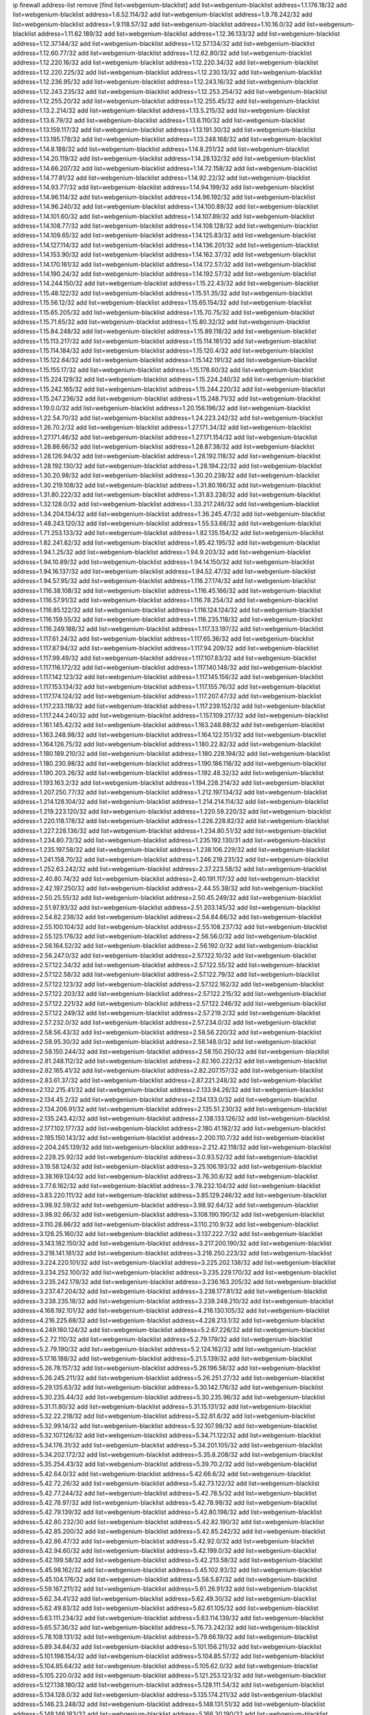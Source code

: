 ip firewall address-list
remove [find list=webgenium-blacklist]
add list=webgenium-blacklist address=1.1.176.18/32
add list=webgenium-blacklist address=1.6.52.114/32
add list=webgenium-blacklist address=1.9.78.242/32
add list=webgenium-blacklist address=1.9.118.57/32
add list=webgenium-blacklist address=1.10.16.0/32
add list=webgenium-blacklist address=1.11.62.189/32
add list=webgenium-blacklist address=1.12.36.133/32
add list=webgenium-blacklist address=1.12.37.144/32
add list=webgenium-blacklist address=1.12.57.134/32
add list=webgenium-blacklist address=1.12.60.77/32
add list=webgenium-blacklist address=1.12.62.80/32
add list=webgenium-blacklist address=1.12.220.16/32
add list=webgenium-blacklist address=1.12.220.34/32
add list=webgenium-blacklist address=1.12.220.225/32
add list=webgenium-blacklist address=1.12.230.13/32
add list=webgenium-blacklist address=1.12.236.95/32
add list=webgenium-blacklist address=1.12.243.16/32
add list=webgenium-blacklist address=1.12.243.235/32
add list=webgenium-blacklist address=1.12.253.254/32
add list=webgenium-blacklist address=1.12.255.20/32
add list=webgenium-blacklist address=1.12.255.45/32
add list=webgenium-blacklist address=1.13.2.214/32
add list=webgenium-blacklist address=1.13.5.215/32
add list=webgenium-blacklist address=1.13.6.79/32
add list=webgenium-blacklist address=1.13.6.110/32
add list=webgenium-blacklist address=1.13.159.117/32
add list=webgenium-blacklist address=1.13.191.30/32
add list=webgenium-blacklist address=1.13.195.178/32
add list=webgenium-blacklist address=1.13.248.168/32
add list=webgenium-blacklist address=1.14.8.188/32
add list=webgenium-blacklist address=1.14.8.251/32
add list=webgenium-blacklist address=1.14.20.119/32
add list=webgenium-blacklist address=1.14.28.132/32
add list=webgenium-blacklist address=1.14.66.207/32
add list=webgenium-blacklist address=1.14.72.158/32
add list=webgenium-blacklist address=1.14.77.81/32
add list=webgenium-blacklist address=1.14.92.22/32
add list=webgenium-blacklist address=1.14.93.77/32
add list=webgenium-blacklist address=1.14.94.199/32
add list=webgenium-blacklist address=1.14.96.114/32
add list=webgenium-blacklist address=1.14.96.192/32
add list=webgenium-blacklist address=1.14.96.240/32
add list=webgenium-blacklist address=1.14.100.89/32
add list=webgenium-blacklist address=1.14.101.60/32
add list=webgenium-blacklist address=1.14.107.89/32
add list=webgenium-blacklist address=1.14.108.77/32
add list=webgenium-blacklist address=1.14.108.128/32
add list=webgenium-blacklist address=1.14.109.65/32
add list=webgenium-blacklist address=1.14.125.83/32
add list=webgenium-blacklist address=1.14.127.114/32
add list=webgenium-blacklist address=1.14.136.201/32
add list=webgenium-blacklist address=1.14.153.90/32
add list=webgenium-blacklist address=1.14.162.37/32
add list=webgenium-blacklist address=1.14.170.161/32
add list=webgenium-blacklist address=1.14.172.57/32
add list=webgenium-blacklist address=1.14.190.24/32
add list=webgenium-blacklist address=1.14.192.57/32
add list=webgenium-blacklist address=1.14.244.150/32
add list=webgenium-blacklist address=1.15.22.43/32
add list=webgenium-blacklist address=1.15.48.122/32
add list=webgenium-blacklist address=1.15.51.35/32
add list=webgenium-blacklist address=1.15.56.12/32
add list=webgenium-blacklist address=1.15.65.154/32
add list=webgenium-blacklist address=1.15.65.205/32
add list=webgenium-blacklist address=1.15.70.75/32
add list=webgenium-blacklist address=1.15.71.65/32
add list=webgenium-blacklist address=1.15.80.32/32
add list=webgenium-blacklist address=1.15.84.248/32
add list=webgenium-blacklist address=1.15.89.118/32
add list=webgenium-blacklist address=1.15.113.217/32
add list=webgenium-blacklist address=1.15.114.161/32
add list=webgenium-blacklist address=1.15.114.184/32
add list=webgenium-blacklist address=1.15.120.4/32
add list=webgenium-blacklist address=1.15.122.64/32
add list=webgenium-blacklist address=1.15.142.191/32
add list=webgenium-blacklist address=1.15.155.17/32
add list=webgenium-blacklist address=1.15.178.60/32
add list=webgenium-blacklist address=1.15.224.129/32
add list=webgenium-blacklist address=1.15.224.240/32
add list=webgenium-blacklist address=1.15.242.165/32
add list=webgenium-blacklist address=1.15.244.220/32
add list=webgenium-blacklist address=1.15.247.236/32
add list=webgenium-blacklist address=1.15.248.71/32
add list=webgenium-blacklist address=1.19.0.0/32
add list=webgenium-blacklist address=1.20.156.196/32
add list=webgenium-blacklist address=1.22.54.70/32
add list=webgenium-blacklist address=1.24.223.242/32
add list=webgenium-blacklist address=1.26.70.2/32
add list=webgenium-blacklist address=1.27.171.34/32
add list=webgenium-blacklist address=1.27.171.46/32
add list=webgenium-blacklist address=1.27.171.154/32
add list=webgenium-blacklist address=1.28.86.66/32
add list=webgenium-blacklist address=1.28.87.38/32
add list=webgenium-blacklist address=1.28.126.94/32
add list=webgenium-blacklist address=1.28.192.118/32
add list=webgenium-blacklist address=1.28.192.130/32
add list=webgenium-blacklist address=1.28.194.22/32
add list=webgenium-blacklist address=1.30.20.98/32
add list=webgenium-blacklist address=1.30.20.238/32
add list=webgenium-blacklist address=1.30.219.108/32
add list=webgenium-blacklist address=1.31.80.166/32
add list=webgenium-blacklist address=1.31.80.222/32
add list=webgenium-blacklist address=1.31.83.238/32
add list=webgenium-blacklist address=1.32.128.0/32
add list=webgenium-blacklist address=1.33.217.246/32
add list=webgenium-blacklist address=1.34.204.134/32
add list=webgenium-blacklist address=1.36.245.47/32
add list=webgenium-blacklist address=1.48.243.120/32
add list=webgenium-blacklist address=1.55.53.68/32
add list=webgenium-blacklist address=1.71.253.133/32
add list=webgenium-blacklist address=1.82.135.154/32
add list=webgenium-blacklist address=1.82.241.82/32
add list=webgenium-blacklist address=1.85.42.195/32
add list=webgenium-blacklist address=1.94.1.25/32
add list=webgenium-blacklist address=1.94.9.203/32
add list=webgenium-blacklist address=1.94.10.89/32
add list=webgenium-blacklist address=1.94.14.150/32
add list=webgenium-blacklist address=1.94.16.137/32
add list=webgenium-blacklist address=1.94.52.47/32
add list=webgenium-blacklist address=1.94.57.95/32
add list=webgenium-blacklist address=1.116.27.174/32
add list=webgenium-blacklist address=1.116.38.108/32
add list=webgenium-blacklist address=1.116.45.166/32
add list=webgenium-blacklist address=1.116.57.91/32
add list=webgenium-blacklist address=1.116.78.254/32
add list=webgenium-blacklist address=1.116.85.122/32
add list=webgenium-blacklist address=1.116.124.124/32
add list=webgenium-blacklist address=1.116.159.55/32
add list=webgenium-blacklist address=1.116.235.118/32
add list=webgenium-blacklist address=1.116.249.188/32
add list=webgenium-blacklist address=1.117.33.197/32
add list=webgenium-blacklist address=1.117.61.24/32
add list=webgenium-blacklist address=1.117.65.36/32
add list=webgenium-blacklist address=1.117.87.94/32
add list=webgenium-blacklist address=1.117.94.209/32
add list=webgenium-blacklist address=1.117.99.49/32
add list=webgenium-blacklist address=1.117.107.83/32
add list=webgenium-blacklist address=1.117.116.172/32
add list=webgenium-blacklist address=1.117.140.148/32
add list=webgenium-blacklist address=1.117.142.123/32
add list=webgenium-blacklist address=1.117.145.156/32
add list=webgenium-blacklist address=1.117.153.134/32
add list=webgenium-blacklist address=1.117.155.76/32
add list=webgenium-blacklist address=1.117.174.124/32
add list=webgenium-blacklist address=1.117.207.47/32
add list=webgenium-blacklist address=1.117.233.118/32
add list=webgenium-blacklist address=1.117.239.152/32
add list=webgenium-blacklist address=1.117.244.240/32
add list=webgenium-blacklist address=1.157.109.217/32
add list=webgenium-blacklist address=1.161.145.42/32
add list=webgenium-blacklist address=1.163.248.88/32
add list=webgenium-blacklist address=1.163.248.98/32
add list=webgenium-blacklist address=1.164.122.151/32
add list=webgenium-blacklist address=1.164.126.75/32
add list=webgenium-blacklist address=1.180.22.82/32
add list=webgenium-blacklist address=1.180.189.210/32
add list=webgenium-blacklist address=1.180.228.194/32
add list=webgenium-blacklist address=1.180.230.98/32
add list=webgenium-blacklist address=1.190.186.116/32
add list=webgenium-blacklist address=1.190.203.26/32
add list=webgenium-blacklist address=1.192.48.32/32
add list=webgenium-blacklist address=1.193.163.2/32
add list=webgenium-blacklist address=1.194.228.214/32
add list=webgenium-blacklist address=1.207.250.77/32
add list=webgenium-blacklist address=1.212.197.134/32
add list=webgenium-blacklist address=1.214.128.104/32
add list=webgenium-blacklist address=1.214.214.114/32
add list=webgenium-blacklist address=1.219.223.120/32
add list=webgenium-blacklist address=1.220.59.220/32
add list=webgenium-blacklist address=1.220.118.178/32
add list=webgenium-blacklist address=1.226.228.82/32
add list=webgenium-blacklist address=1.227.228.136/32
add list=webgenium-blacklist address=1.234.80.51/32
add list=webgenium-blacklist address=1.234.80.73/32
add list=webgenium-blacklist address=1.235.192.130/31
add list=webgenium-blacklist address=1.235.197.58/32
add list=webgenium-blacklist address=1.238.106.229/32
add list=webgenium-blacklist address=1.241.158.70/32
add list=webgenium-blacklist address=1.246.219.231/32
add list=webgenium-blacklist address=1.252.63.242/32
add list=webgenium-blacklist address=2.37.223.58/32
add list=webgenium-blacklist address=2.40.80.74/32
add list=webgenium-blacklist address=2.40.191.117/32
add list=webgenium-blacklist address=2.42.197.250/32
add list=webgenium-blacklist address=2.44.55.38/32
add list=webgenium-blacklist address=2.50.25.55/32
add list=webgenium-blacklist address=2.50.45.249/32
add list=webgenium-blacklist address=2.51.97.93/32
add list=webgenium-blacklist address=2.51.203.145/32
add list=webgenium-blacklist address=2.54.82.238/32
add list=webgenium-blacklist address=2.54.84.66/32
add list=webgenium-blacklist address=2.55.100.104/32
add list=webgenium-blacklist address=2.55.108.237/32
add list=webgenium-blacklist address=2.55.125.176/32
add list=webgenium-blacklist address=2.56.56.0/32
add list=webgenium-blacklist address=2.56.164.52/32
add list=webgenium-blacklist address=2.56.192.0/32
add list=webgenium-blacklist address=2.56.247.0/32
add list=webgenium-blacklist address=2.57.122.10/32
add list=webgenium-blacklist address=2.57.122.34/32
add list=webgenium-blacklist address=2.57.122.55/32
add list=webgenium-blacklist address=2.57.122.58/32
add list=webgenium-blacklist address=2.57.122.79/32
add list=webgenium-blacklist address=2.57.122.123/32
add list=webgenium-blacklist address=2.57.122.162/32
add list=webgenium-blacklist address=2.57.122.203/32
add list=webgenium-blacklist address=2.57.122.215/32
add list=webgenium-blacklist address=2.57.122.221/32
add list=webgenium-blacklist address=2.57.122.246/32
add list=webgenium-blacklist address=2.57.122.249/32
add list=webgenium-blacklist address=2.57.219.2/32
add list=webgenium-blacklist address=2.57.232.0/32
add list=webgenium-blacklist address=2.57.234.0/32
add list=webgenium-blacklist address=2.58.56.43/32
add list=webgenium-blacklist address=2.58.56.220/32
add list=webgenium-blacklist address=2.58.95.30/32
add list=webgenium-blacklist address=2.58.148.0/32
add list=webgenium-blacklist address=2.58.150.244/32
add list=webgenium-blacklist address=2.58.150.250/32
add list=webgenium-blacklist address=2.81.248.112/32
add list=webgenium-blacklist address=2.82.160.222/32
add list=webgenium-blacklist address=2.82.165.41/32
add list=webgenium-blacklist address=2.82.207.157/32
add list=webgenium-blacklist address=2.83.61.37/32
add list=webgenium-blacklist address=2.87.221.248/32
add list=webgenium-blacklist address=2.132.215.41/32
add list=webgenium-blacklist address=2.133.94.26/32
add list=webgenium-blacklist address=2.134.45.2/32
add list=webgenium-blacklist address=2.134.133.0/32
add list=webgenium-blacklist address=2.134.206.91/32
add list=webgenium-blacklist address=2.135.51.230/32
add list=webgenium-blacklist address=2.135.243.42/32
add list=webgenium-blacklist address=2.138.133.126/32
add list=webgenium-blacklist address=2.177.102.177/32
add list=webgenium-blacklist address=2.180.41.182/32
add list=webgenium-blacklist address=2.185.150.143/32
add list=webgenium-blacklist address=2.200.110.7/32
add list=webgenium-blacklist address=2.204.245.139/32
add list=webgenium-blacklist address=2.212.42.118/32
add list=webgenium-blacklist address=2.228.25.92/32
add list=webgenium-blacklist address=3.0.93.52/32
add list=webgenium-blacklist address=3.19.58.124/32
add list=webgenium-blacklist address=3.25.106.193/32
add list=webgenium-blacklist address=3.38.169.124/32
add list=webgenium-blacklist address=3.76.30.6/32
add list=webgenium-blacklist address=3.77.6.162/32
add list=webgenium-blacklist address=3.78.232.104/32
add list=webgenium-blacklist address=3.83.220.111/32
add list=webgenium-blacklist address=3.85.129.246/32
add list=webgenium-blacklist address=3.98.92.59/32
add list=webgenium-blacklist address=3.98.92.64/32
add list=webgenium-blacklist address=3.98.92.66/32
add list=webgenium-blacklist address=3.108.190.190/32
add list=webgenium-blacklist address=3.110.28.86/32
add list=webgenium-blacklist address=3.110.210.9/32
add list=webgenium-blacklist address=3.126.25.160/32
add list=webgenium-blacklist address=3.137.222.7/32
add list=webgenium-blacklist address=3.143.182.150/32
add list=webgenium-blacklist address=3.217.200.190/32
add list=webgenium-blacklist address=3.218.141.181/32
add list=webgenium-blacklist address=3.218.250.223/32
add list=webgenium-blacklist address=3.224.220.101/32
add list=webgenium-blacklist address=3.225.202.138/32
add list=webgenium-blacklist address=3.234.252.100/32
add list=webgenium-blacklist address=3.235.229.170/32
add list=webgenium-blacklist address=3.235.242.178/32
add list=webgenium-blacklist address=3.236.163.205/32
add list=webgenium-blacklist address=3.237.47.204/32
add list=webgenium-blacklist address=3.238.177.81/32
add list=webgenium-blacklist address=3.238.235.18/32
add list=webgenium-blacklist address=3.238.248.210/32
add list=webgenium-blacklist address=4.168.192.101/32
add list=webgenium-blacklist address=4.216.130.105/32
add list=webgenium-blacklist address=4.216.225.68/32
add list=webgenium-blacklist address=4.228.213.1/32
add list=webgenium-blacklist address=4.249.160.124/32
add list=webgenium-blacklist address=5.2.67.226/32
add list=webgenium-blacklist address=5.2.72.110/32
add list=webgenium-blacklist address=5.2.79.179/32
add list=webgenium-blacklist address=5.2.79.190/32
add list=webgenium-blacklist address=5.2.124.162/32
add list=webgenium-blacklist address=5.17.16.188/32
add list=webgenium-blacklist address=5.21.5.139/32
add list=webgenium-blacklist address=5.26.78.157/32
add list=webgenium-blacklist address=5.26.196.58/32
add list=webgenium-blacklist address=5.26.245.211/32
add list=webgenium-blacklist address=5.26.251.27/32
add list=webgenium-blacklist address=5.29.135.63/32
add list=webgenium-blacklist address=5.30.142.176/32
add list=webgenium-blacklist address=5.30.235.44/32
add list=webgenium-blacklist address=5.30.235.96/32
add list=webgenium-blacklist address=5.31.11.80/32
add list=webgenium-blacklist address=5.31.15.131/32
add list=webgenium-blacklist address=5.32.22.218/32
add list=webgenium-blacklist address=5.32.61.6/32
add list=webgenium-blacklist address=5.32.99.14/32
add list=webgenium-blacklist address=5.32.107.98/32
add list=webgenium-blacklist address=5.32.107.126/32
add list=webgenium-blacklist address=5.34.71.122/32
add list=webgenium-blacklist address=5.34.176.31/32
add list=webgenium-blacklist address=5.34.201.105/32
add list=webgenium-blacklist address=5.34.202.172/32
add list=webgenium-blacklist address=5.35.8.208/32
add list=webgenium-blacklist address=5.35.254.43/32
add list=webgenium-blacklist address=5.39.70.2/32
add list=webgenium-blacklist address=5.42.64.0/32
add list=webgenium-blacklist address=5.42.66.6/32
add list=webgenium-blacklist address=5.42.72.26/32
add list=webgenium-blacklist address=5.42.73.122/32
add list=webgenium-blacklist address=5.42.77.244/32
add list=webgenium-blacklist address=5.42.78.5/32
add list=webgenium-blacklist address=5.42.78.97/32
add list=webgenium-blacklist address=5.42.78.98/32
add list=webgenium-blacklist address=5.42.79.139/32
add list=webgenium-blacklist address=5.42.80.198/32
add list=webgenium-blacklist address=5.42.80.232/30
add list=webgenium-blacklist address=5.42.82.190/32
add list=webgenium-blacklist address=5.42.85.200/32
add list=webgenium-blacklist address=5.42.85.242/32
add list=webgenium-blacklist address=5.42.86.47/32
add list=webgenium-blacklist address=5.42.92.0/32
add list=webgenium-blacklist address=5.42.94.60/32
add list=webgenium-blacklist address=5.42.199.0/32
add list=webgenium-blacklist address=5.42.199.58/32
add list=webgenium-blacklist address=5.42.213.58/32
add list=webgenium-blacklist address=5.45.98.162/32
add list=webgenium-blacklist address=5.45.102.93/32
add list=webgenium-blacklist address=5.45.104.176/32
add list=webgenium-blacklist address=5.58.5.87/32
add list=webgenium-blacklist address=5.59.167.211/32
add list=webgenium-blacklist address=5.61.26.91/32
add list=webgenium-blacklist address=5.62.34.41/32
add list=webgenium-blacklist address=5.62.49.30/32
add list=webgenium-blacklist address=5.62.49.83/32
add list=webgenium-blacklist address=5.62.61.105/32
add list=webgenium-blacklist address=5.63.111.234/32
add list=webgenium-blacklist address=5.63.114.139/32
add list=webgenium-blacklist address=5.65.57.36/32
add list=webgenium-blacklist address=5.76.73.242/32
add list=webgenium-blacklist address=5.78.108.131/32
add list=webgenium-blacklist address=5.79.66.19/32
add list=webgenium-blacklist address=5.89.34.84/32
add list=webgenium-blacklist address=5.101.156.211/32
add list=webgenium-blacklist address=5.101.198.154/32
add list=webgenium-blacklist address=5.104.85.57/32
add list=webgenium-blacklist address=5.104.85.64/32
add list=webgenium-blacklist address=5.105.62.0/32
add list=webgenium-blacklist address=5.105.220.0/32
add list=webgenium-blacklist address=5.121.253.123/32
add list=webgenium-blacklist address=5.127.138.180/32
add list=webgenium-blacklist address=5.128.111.54/32
add list=webgenium-blacklist address=5.134.128.0/32
add list=webgenium-blacklist address=5.135.174.211/32
add list=webgenium-blacklist address=5.146.23.248/32
add list=webgenium-blacklist address=5.148.131.51/32
add list=webgenium-blacklist address=5.148.146.183/32
add list=webgenium-blacklist address=5.166.30.190/32
add list=webgenium-blacklist address=5.166.206.89/32
add list=webgenium-blacklist address=5.167.64.0/21
add list=webgenium-blacklist address=5.167.90.189/32
add list=webgenium-blacklist address=5.178.7.0/32
add list=webgenium-blacklist address=5.178.204.235/32
add list=webgenium-blacklist address=5.180.97.48/32
add list=webgenium-blacklist address=5.181.86.250/32
add list=webgenium-blacklist address=5.182.25.156/32
add list=webgenium-blacklist address=5.182.26.170/32
add list=webgenium-blacklist address=5.182.58.66/32
add list=webgenium-blacklist address=5.182.87.119/32
add list=webgenium-blacklist address=5.182.210.0/32
add list=webgenium-blacklist address=5.182.211.0/32
add list=webgenium-blacklist address=5.183.60.0/32
add list=webgenium-blacklist address=5.187.100.244/32
add list=webgenium-blacklist address=5.188.10.0/32
add list=webgenium-blacklist address=5.188.11.0/32
add list=webgenium-blacklist address=5.188.62.21/32
add list=webgenium-blacklist address=5.188.62.26/32
add list=webgenium-blacklist address=5.188.62.76/32
add list=webgenium-blacklist address=5.188.62.174/32
add list=webgenium-blacklist address=5.188.210.20/32
add list=webgenium-blacklist address=5.188.210.38/32
add list=webgenium-blacklist address=5.188.210.84/32
add list=webgenium-blacklist address=5.188.210.87/32
add list=webgenium-blacklist address=5.188.210.91/32
add list=webgenium-blacklist address=5.189.134.86/32
add list=webgenium-blacklist address=5.189.174.60/32
add list=webgenium-blacklist address=5.191.246.236/32
add list=webgenium-blacklist address=5.195.226.17/32
add list=webgenium-blacklist address=5.196.8.113/32
add list=webgenium-blacklist address=5.196.95.34/32
add list=webgenium-blacklist address=5.196.171.17/32
add list=webgenium-blacklist address=5.202.40.113/32
add list=webgenium-blacklist address=5.202.85.179/32
add list=webgenium-blacklist address=5.202.101.3/32
add list=webgenium-blacklist address=5.202.248.46/32
add list=webgenium-blacklist address=5.238.110.142/32
add list=webgenium-blacklist address=5.239.240.67/32
add list=webgenium-blacklist address=5.250.154.162/32
add list=webgenium-blacklist address=5.250.232.209/32
add list=webgenium-blacklist address=5.251.107.23/32
add list=webgenium-blacklist address=5.252.97.117/32
add list=webgenium-blacklist address=5.252.118.227/32
add list=webgenium-blacklist address=5.253.26.30/32
add list=webgenium-blacklist address=5.253.27.240/32
add list=webgenium-blacklist address=5.255.97.221/32
add list=webgenium-blacklist address=5.255.98.23/32
add list=webgenium-blacklist address=5.255.98.151/32
add list=webgenium-blacklist address=5.255.98.198/32
add list=webgenium-blacklist address=5.255.98.231/32
add list=webgenium-blacklist address=5.255.99.5/32
add list=webgenium-blacklist address=5.255.99.124/32
add list=webgenium-blacklist address=5.255.99.147/32
add list=webgenium-blacklist address=5.255.100.26/32
add list=webgenium-blacklist address=5.255.100.126/32
add list=webgenium-blacklist address=5.255.100.219/32
add list=webgenium-blacklist address=5.255.100.245/32
add list=webgenium-blacklist address=5.255.101.10/32
add list=webgenium-blacklist address=5.255.101.131/32
add list=webgenium-blacklist address=5.255.103.132/32
add list=webgenium-blacklist address=5.255.103.190/32
add list=webgenium-blacklist address=5.255.103.235/32
add list=webgenium-blacklist address=5.255.104.202/32
add list=webgenium-blacklist address=5.255.110.148/32
add list=webgenium-blacklist address=5.255.111.64/32
add list=webgenium-blacklist address=5.255.115.42/32
add list=webgenium-blacklist address=5.255.115.58/32
add list=webgenium-blacklist address=5.255.124.150/32
add list=webgenium-blacklist address=5.255.125.196/32
add list=webgenium-blacklist address=5.255.127.222/32
add list=webgenium-blacklist address=5.255.174.107/32
add list=webgenium-blacklist address=8.130.65.144/32
add list=webgenium-blacklist address=8.130.87.174/32
add list=webgenium-blacklist address=8.131.70.17/32
add list=webgenium-blacklist address=8.134.188.43/32
add list=webgenium-blacklist address=8.137.9.237/32
add list=webgenium-blacklist address=8.140.32.145/32
add list=webgenium-blacklist address=8.140.167.137/32
add list=webgenium-blacklist address=8.209.69.246/32
add list=webgenium-blacklist address=8.210.97.247/32
add list=webgenium-blacklist address=8.210.100.15/32
add list=webgenium-blacklist address=8.210.122.117/32
add list=webgenium-blacklist address=8.210.134.241/32
add list=webgenium-blacklist address=8.210.151.17/32
add list=webgenium-blacklist address=8.210.173.39/32
add list=webgenium-blacklist address=8.210.201.193/32
add list=webgenium-blacklist address=8.210.216.15/32
add list=webgenium-blacklist address=8.210.220.55/32
add list=webgenium-blacklist address=8.212.2.97/32
add list=webgenium-blacklist address=8.212.50.206/32
add list=webgenium-blacklist address=8.212.151.133/32
add list=webgenium-blacklist address=8.217.49.3/32
add list=webgenium-blacklist address=8.217.107.83/32
add list=webgenium-blacklist address=8.217.239.211/32
add list=webgenium-blacklist address=8.218.4.159/32
add list=webgenium-blacklist address=8.218.33.53/32
add list=webgenium-blacklist address=8.218.55.85/32
add list=webgenium-blacklist address=8.218.75.158/32
add list=webgenium-blacklist address=8.218.83.159/32
add list=webgenium-blacklist address=8.218.89.123/32
add list=webgenium-blacklist address=8.218.91.204/32
add list=webgenium-blacklist address=8.218.123.84/32
add list=webgenium-blacklist address=8.218.154.43/32
add list=webgenium-blacklist address=8.218.174.170/32
add list=webgenium-blacklist address=8.218.194.104/32
add list=webgenium-blacklist address=8.218.212.177/32
add list=webgenium-blacklist address=8.218.214.33/32
add list=webgenium-blacklist address=8.218.224.210/32
add list=webgenium-blacklist address=8.219.1.110/32
add list=webgenium-blacklist address=8.219.50.186/32
add list=webgenium-blacklist address=8.219.51.183/32
add list=webgenium-blacklist address=8.219.58.87/32
add list=webgenium-blacklist address=8.219.83.102/32
add list=webgenium-blacklist address=8.219.101.174/32
add list=webgenium-blacklist address=8.219.102.174/32
add list=webgenium-blacklist address=8.219.110.52/32
add list=webgenium-blacklist address=8.219.118.105/32
add list=webgenium-blacklist address=8.219.120.189/32
add list=webgenium-blacklist address=8.219.139.222/32
add list=webgenium-blacklist address=8.219.147.94/32
add list=webgenium-blacklist address=8.219.148.77/32
add list=webgenium-blacklist address=8.219.159.117/32
add list=webgenium-blacklist address=8.219.164.164/32
add list=webgenium-blacklist address=8.219.165.175/32
add list=webgenium-blacklist address=8.219.176.16/32
add list=webgenium-blacklist address=8.219.194.148/32
add list=webgenium-blacklist address=8.219.204.230/32
add list=webgenium-blacklist address=8.219.214.157/32
add list=webgenium-blacklist address=8.219.235.45/32
add list=webgenium-blacklist address=8.219.237.3/32
add list=webgenium-blacklist address=8.219.249.116/32
add list=webgenium-blacklist address=8.219.249.119/32
add list=webgenium-blacklist address=8.219.252.150/32
add list=webgenium-blacklist address=8.219.253.192/32
add list=webgenium-blacklist address=8.220.23.213/32
add list=webgenium-blacklist address=8.222.128.163/32
add list=webgenium-blacklist address=8.222.129.8/32
add list=webgenium-blacklist address=8.222.129.101/32
add list=webgenium-blacklist address=8.222.131.74/32
add list=webgenium-blacklist address=8.222.143.148/32
add list=webgenium-blacklist address=8.222.169.20/32
add list=webgenium-blacklist address=8.222.172.234/32
add list=webgenium-blacklist address=8.222.174.174/32
add list=webgenium-blacklist address=8.222.196.120/32
add list=webgenium-blacklist address=8.222.252.165/32
add list=webgenium-blacklist address=8.242.175.222/32
add list=webgenium-blacklist address=12.36.54.51/32
add list=webgenium-blacklist address=12.86.241.222/32
add list=webgenium-blacklist address=12.156.67.18/32
add list=webgenium-blacklist address=12.175.39.90/32
add list=webgenium-blacklist address=12.207.244.211/32
add list=webgenium-blacklist address=12.249.3.186/32
add list=webgenium-blacklist address=13.37.111.121/32
add list=webgenium-blacklist address=13.40.18.98/32
add list=webgenium-blacklist address=13.40.54.206/32
add list=webgenium-blacklist address=13.56.194.131/32
add list=webgenium-blacklist address=13.70.39.68/32
add list=webgenium-blacklist address=13.71.143.188/32
add list=webgenium-blacklist address=13.72.86.172/32
add list=webgenium-blacklist address=13.74.46.65/32
add list=webgenium-blacklist address=13.76.162.49/32
add list=webgenium-blacklist address=13.79.17.158/32
add list=webgenium-blacklist address=13.92.127.160/32
add list=webgenium-blacklist address=13.126.220.97/32
add list=webgenium-blacklist address=13.211.227.121/32
add list=webgenium-blacklist address=13.212.248.102/32
add list=webgenium-blacklist address=13.213.33.48/32
add list=webgenium-blacklist address=13.213.45.57/32
add list=webgenium-blacklist address=13.214.35.94/32
add list=webgenium-blacklist address=13.232.185.173/32
add list=webgenium-blacklist address=13.233.37.151/32
add list=webgenium-blacklist address=13.233.150.253/32
add list=webgenium-blacklist address=13.235.58.217/32
add list=webgenium-blacklist address=13.250.200.145/32
add list=webgenium-blacklist address=14.4.226.82/32
add list=webgenium-blacklist address=14.5.175.163/32
add list=webgenium-blacklist address=14.6.16.137/32
add list=webgenium-blacklist address=14.18.47.158/32
add list=webgenium-blacklist address=14.18.80.54/32
add list=webgenium-blacklist address=14.18.86.73/32
add list=webgenium-blacklist address=14.18.90.195/32
add list=webgenium-blacklist address=14.18.104.182/32
add list=webgenium-blacklist address=14.18.106.132/32
add list=webgenium-blacklist address=14.18.110.73/32
add list=webgenium-blacklist address=14.18.119.55/32
add list=webgenium-blacklist address=14.18.120.74/32
add list=webgenium-blacklist address=14.18.154.85/32
add list=webgenium-blacklist address=14.18.187.164/32
add list=webgenium-blacklist address=14.21.30.182/32
add list=webgenium-blacklist address=14.29.165.12/32
add list=webgenium-blacklist address=14.29.177.126/32
add list=webgenium-blacklist address=14.29.180.161/32
add list=webgenium-blacklist address=14.29.198.130/32
add list=webgenium-blacklist address=14.29.198.201/32
add list=webgenium-blacklist address=14.29.200.186/32
add list=webgenium-blacklist address=14.29.204.99/32
add list=webgenium-blacklist address=14.29.214.89/32
add list=webgenium-blacklist address=14.29.238.151/32
add list=webgenium-blacklist address=14.29.242.39/32
add list=webgenium-blacklist address=14.29.248.81/32
add list=webgenium-blacklist address=14.32.76.144/32
add list=webgenium-blacklist address=14.33.0.213/32
add list=webgenium-blacklist address=14.33.29.66/32
add list=webgenium-blacklist address=14.33.68.177/32
add list=webgenium-blacklist address=14.33.96.3/32
add list=webgenium-blacklist address=14.33.96.4/32
add list=webgenium-blacklist address=14.33.138.19/32
add list=webgenium-blacklist address=14.33.199.160/32
add list=webgenium-blacklist address=14.34.85.245/32
add list=webgenium-blacklist address=14.36.97.102/32
add list=webgenium-blacklist address=14.36.129.50/32
add list=webgenium-blacklist address=14.37.12.17/32
add list=webgenium-blacklist address=14.37.100.3/32
add list=webgenium-blacklist address=14.37.227.216/32
add list=webgenium-blacklist address=14.37.238.143/32
add list=webgenium-blacklist address=14.38.149.171/32
add list=webgenium-blacklist address=14.38.171.77/32
add list=webgenium-blacklist address=14.39.23.47/32
add list=webgenium-blacklist address=14.39.43.235/32
add list=webgenium-blacklist address=14.39.52.41/32
add list=webgenium-blacklist address=14.41.6.139/32
add list=webgenium-blacklist address=14.42.225.202/32
add list=webgenium-blacklist address=14.43.128.6/32
add list=webgenium-blacklist address=14.43.160.84/32
add list=webgenium-blacklist address=14.43.231.49/32
add list=webgenium-blacklist address=14.45.0.152/32
add list=webgenium-blacklist address=14.45.21.50/32
add list=webgenium-blacklist address=14.45.69.46/32
add list=webgenium-blacklist address=14.45.73.123/32
add list=webgenium-blacklist address=14.45.101.32/32
add list=webgenium-blacklist address=14.45.205.215/32
add list=webgenium-blacklist address=14.45.242.241/32
add list=webgenium-blacklist address=14.46.116.243/32
add list=webgenium-blacklist address=14.46.122.189/32
add list=webgenium-blacklist address=14.46.173.251/32
add list=webgenium-blacklist address=14.47.204.86/32
add list=webgenium-blacklist address=14.48.124.183/32
add list=webgenium-blacklist address=14.49.89.58/32
add list=webgenium-blacklist address=14.49.91.130/32
add list=webgenium-blacklist address=14.50.77.171/32
add list=webgenium-blacklist address=14.51.14.47/32
add list=webgenium-blacklist address=14.51.236.218/32
add list=webgenium-blacklist address=14.53.44.5/32
add list=webgenium-blacklist address=14.53.134.163/32
add list=webgenium-blacklist address=14.53.135.31/32
add list=webgenium-blacklist address=14.54.22.11/32
add list=webgenium-blacklist address=14.54.134.212/32
add list=webgenium-blacklist address=14.56.171.143/32
add list=webgenium-blacklist address=14.63.62.165/32
add list=webgenium-blacklist address=14.63.162.98/32
add list=webgenium-blacklist address=14.63.214.22/32
add list=webgenium-blacklist address=14.63.216.89/32
add list=webgenium-blacklist address=14.63.217.28/32
add list=webgenium-blacklist address=14.63.221.137/32
add list=webgenium-blacklist address=14.63.224.17/32
add list=webgenium-blacklist address=14.85.88.26/32
add list=webgenium-blacklist address=14.98.83.205/32
add list=webgenium-blacklist address=14.98.215.146/32
add list=webgenium-blacklist address=14.99.11.94/32
add list=webgenium-blacklist address=14.99.157.242/32
add list=webgenium-blacklist address=14.99.254.18/32
add list=webgenium-blacklist address=14.99.254.254/32
add list=webgenium-blacklist address=14.102.74.99/32
add list=webgenium-blacklist address=14.103.24.145/32
add list=webgenium-blacklist address=14.103.28.93/32
add list=webgenium-blacklist address=14.103.28.141/32
add list=webgenium-blacklist address=14.103.29.59/32
add list=webgenium-blacklist address=14.116.146.20/32
add list=webgenium-blacklist address=14.116.187.37/32
add list=webgenium-blacklist address=14.116.189.74/32
add list=webgenium-blacklist address=14.116.190.92/32
add list=webgenium-blacklist address=14.116.192.28/32
add list=webgenium-blacklist address=14.116.207.75/32
add list=webgenium-blacklist address=14.116.211.167/32
add list=webgenium-blacklist address=14.116.213.102/32
add list=webgenium-blacklist address=14.116.251.29/32
add list=webgenium-blacklist address=14.143.150.66/32
add list=webgenium-blacklist address=14.143.255.43/32
add list=webgenium-blacklist address=14.152.66.49/32
add list=webgenium-blacklist address=14.155.62.57/32
add list=webgenium-blacklist address=14.157.86.93/32
add list=webgenium-blacklist address=14.161.27.163/32
add list=webgenium-blacklist address=14.162.145.33/32
add list=webgenium-blacklist address=14.170.154.13/32
add list=webgenium-blacklist address=14.173.194.101/32
add list=webgenium-blacklist address=14.177.232.0/32
add list=webgenium-blacklist address=14.177.239.168/32
add list=webgenium-blacklist address=14.191.35.17/32
add list=webgenium-blacklist address=14.192.25.109/32
add list=webgenium-blacklist address=14.192.246.249/32
add list=webgenium-blacklist address=14.194.5.102/32
add list=webgenium-blacklist address=14.215.51.70/32
add list=webgenium-blacklist address=14.221.38.140/32
add list=webgenium-blacklist address=14.223.95.227/32
add list=webgenium-blacklist address=14.225.5.148/32
add list=webgenium-blacklist address=14.225.19.18/32
add list=webgenium-blacklist address=14.225.192.53/32
add list=webgenium-blacklist address=14.225.192.108/32
add list=webgenium-blacklist address=14.225.203.213/32
add list=webgenium-blacklist address=14.225.204.77/32
add list=webgenium-blacklist address=14.225.205.4/32
add list=webgenium-blacklist address=14.225.206.50/32
add list=webgenium-blacklist address=14.225.206.98/32
add list=webgenium-blacklist address=14.225.211.219/32
add list=webgenium-blacklist address=14.225.251.214/32
add list=webgenium-blacklist address=14.225.254.16/32
add list=webgenium-blacklist address=14.225.255.177/32
add list=webgenium-blacklist address=14.231.147.116/32
add list=webgenium-blacklist address=14.232.155.240/32
add list=webgenium-blacklist address=14.238.7.210/32
add list=webgenium-blacklist address=14.241.62.73/32
add list=webgenium-blacklist address=15.188.51.188/32
add list=webgenium-blacklist address=15.204.48.216/32
add list=webgenium-blacklist address=15.204.56.97/32
add list=webgenium-blacklist address=15.204.235.215/32
add list=webgenium-blacklist address=15.204.235.241/32
add list=webgenium-blacklist address=15.204.245.236/32
add list=webgenium-blacklist address=15.206.66.157/32
add list=webgenium-blacklist address=15.235.2.68/32
add list=webgenium-blacklist address=15.235.142.100/32
add list=webgenium-blacklist address=15.235.162.232/32
add list=webgenium-blacklist address=15.235.164.220/32
add list=webgenium-blacklist address=15.236.137.228/32
add list=webgenium-blacklist address=15.236.165.82/32
add list=webgenium-blacklist address=15.236.166.30/32
add list=webgenium-blacklist address=16.170.221.246/32
add list=webgenium-blacklist address=16.171.196.0/32
add list=webgenium-blacklist address=18.116.63.182/32
add list=webgenium-blacklist address=18.117.170.219/32
add list=webgenium-blacklist address=18.139.6.69/32
add list=webgenium-blacklist address=18.140.184.0/32
add list=webgenium-blacklist address=18.157.105.182/32
add list=webgenium-blacklist address=18.157.131.187/32
add list=webgenium-blacklist address=18.162.112.254/32
add list=webgenium-blacklist address=18.168.114.7/32
add list=webgenium-blacklist address=18.205.163.70/32
add list=webgenium-blacklist address=18.212.100.20/32
add list=webgenium-blacklist address=18.212.135.45/32
add list=webgenium-blacklist address=18.218.22.37/32
add list=webgenium-blacklist address=18.218.168.124/32
add list=webgenium-blacklist address=18.220.78.79/32
add list=webgenium-blacklist address=18.223.110.212/32
add list=webgenium-blacklist address=18.232.91.180/32
add list=webgenium-blacklist address=20.15.237.36/32
add list=webgenium-blacklist address=20.25.65.86/32
add list=webgenium-blacklist address=20.26.0.239/32
add list=webgenium-blacklist address=20.38.4.125/32
add list=webgenium-blacklist address=20.67.97.2/32
add list=webgenium-blacklist address=20.71.215.181/32
add list=webgenium-blacklist address=20.77.13.129/32
add list=webgenium-blacklist address=20.81.214.117/32
add list=webgenium-blacklist address=20.82.89.164/32
add list=webgenium-blacklist address=20.86.227.211/32
add list=webgenium-blacklist address=20.87.21.241/32
add list=webgenium-blacklist address=20.105.202.227/32
add list=webgenium-blacklist address=20.118.175.84/32
add list=webgenium-blacklist address=20.120.225.19/32
add list=webgenium-blacklist address=20.127.14.69/32
add list=webgenium-blacklist address=20.127.170.139/32
add list=webgenium-blacklist address=20.141.64.165/32
add list=webgenium-blacklist address=20.163.203.215/32
add list=webgenium-blacklist address=20.172.138.45/32
add list=webgenium-blacklist address=20.188.115.250/32
add list=webgenium-blacklist address=20.193.148.6/31
add list=webgenium-blacklist address=20.204.41.62/32
add list=webgenium-blacklist address=20.204.165.90/32
add list=webgenium-blacklist address=20.210.252.192/32
add list=webgenium-blacklist address=20.212.9.216/32
add list=webgenium-blacklist address=20.212.180.38/32
add list=webgenium-blacklist address=20.216.141.152/32
add list=webgenium-blacklist address=20.218.222.26/32
add list=webgenium-blacklist address=20.225.223.76/32
add list=webgenium-blacklist address=20.228.150.123/32
add list=webgenium-blacklist address=20.228.175.11/32
add list=webgenium-blacklist address=20.228.182.192/32
add list=webgenium-blacklist address=20.230.34.199/32
add list=webgenium-blacklist address=20.231.43.204/32
add list=webgenium-blacklist address=20.232.30.249/32
add list=webgenium-blacklist address=20.232.212.30/32
add list=webgenium-blacklist address=20.241.228.180/32
add list=webgenium-blacklist address=20.242.19.39/32
add list=webgenium-blacklist address=23.19.244.109/32
add list=webgenium-blacklist address=23.20.115.110/32
add list=webgenium-blacklist address=23.22.35.162/32
add list=webgenium-blacklist address=23.24.222.133/32
add list=webgenium-blacklist address=23.83.228.191/32
add list=webgenium-blacklist address=23.90.160.3/32
add list=webgenium-blacklist address=23.90.160.4/32
add list=webgenium-blacklist address=23.94.0.117/32
add list=webgenium-blacklist address=23.94.2.168/32
add list=webgenium-blacklist address=23.94.28.171/32
add list=webgenium-blacklist address=23.94.82.11/32
add list=webgenium-blacklist address=23.94.82.19/32
add list=webgenium-blacklist address=23.94.85.167/32
add list=webgenium-blacklist address=23.94.102.91/32
add list=webgenium-blacklist address=23.94.102.92/32
add list=webgenium-blacklist address=23.94.211.25/32
add list=webgenium-blacklist address=23.95.14.155/32
add list=webgenium-blacklist address=23.95.47.98/31
add list=webgenium-blacklist address=23.95.47.101/32
add list=webgenium-blacklist address=23.95.92.54/32
add list=webgenium-blacklist address=23.97.205.210/32
add list=webgenium-blacklist address=23.105.221.145/32
add list=webgenium-blacklist address=23.112.23.66/32
add list=webgenium-blacklist address=23.124.121.5/32
add list=webgenium-blacklist address=23.126.62.36/32
add list=webgenium-blacklist address=23.128.248.10/31
add list=webgenium-blacklist address=23.128.248.12/30
add list=webgenium-blacklist address=23.128.248.16/28
add list=webgenium-blacklist address=23.128.248.32/29
add list=webgenium-blacklist address=23.128.248.40/32
add list=webgenium-blacklist address=23.129.64.130/31
add list=webgenium-blacklist address=23.129.64.132/30
add list=webgenium-blacklist address=23.129.64.136/29
add list=webgenium-blacklist address=23.129.64.144/30
add list=webgenium-blacklist address=23.129.64.148/31
add list=webgenium-blacklist address=23.129.64.210/31
add list=webgenium-blacklist address=23.129.64.212/30
add list=webgenium-blacklist address=23.129.64.216/29
add list=webgenium-blacklist address=23.129.64.224/30
add list=webgenium-blacklist address=23.129.64.228/31
add list=webgenium-blacklist address=23.129.252.0/32
add list=webgenium-blacklist address=23.137.248.100/32
add list=webgenium-blacklist address=23.137.248.139/32
add list=webgenium-blacklist address=23.137.249.8/32
add list=webgenium-blacklist address=23.137.249.143/32
add list=webgenium-blacklist address=23.137.249.150/32
add list=webgenium-blacklist address=23.137.249.185/32
add list=webgenium-blacklist address=23.137.249.209/32
add list=webgenium-blacklist address=23.137.249.227/32
add list=webgenium-blacklist address=23.137.249.240/32
add list=webgenium-blacklist address=23.137.250.34/32
add list=webgenium-blacklist address=23.137.251.32/32
add list=webgenium-blacklist address=23.137.251.61/32
add list=webgenium-blacklist address=23.151.40.98/32
add list=webgenium-blacklist address=23.151.40.147/32
add list=webgenium-blacklist address=23.151.40.199/32
add list=webgenium-blacklist address=23.151.232.26/32
add list=webgenium-blacklist address=23.152.24.77/32
add list=webgenium-blacklist address=23.153.248.30/31
add list=webgenium-blacklist address=23.153.248.32/29
add list=webgenium-blacklist address=23.154.177.2/31
add list=webgenium-blacklist address=23.154.177.4/30
add list=webgenium-blacklist address=23.154.177.8/29
add list=webgenium-blacklist address=23.154.177.16/29
add list=webgenium-blacklist address=23.154.177.24/31
add list=webgenium-blacklist address=23.164.113.154/32
add list=webgenium-blacklist address=23.184.48.101/32
add list=webgenium-blacklist address=23.184.48.127/32
add list=webgenium-blacklist address=23.184.48.128/32
add list=webgenium-blacklist address=23.184.48.222/32
add list=webgenium-blacklist address=23.224.49.41/32
add list=webgenium-blacklist address=23.224.102.51/32
add list=webgenium-blacklist address=23.224.189.158/32
add list=webgenium-blacklist address=23.224.189.165/32
add list=webgenium-blacklist address=23.236.55.157/32
add list=webgenium-blacklist address=23.236.117.77/32
add list=webgenium-blacklist address=23.247.127.0/32
add list=webgenium-blacklist address=24.1.124.227/32
add list=webgenium-blacklist address=24.2.160.201/32
add list=webgenium-blacklist address=24.25.247.68/32
add list=webgenium-blacklist address=24.29.85.11/32
add list=webgenium-blacklist address=24.50.53.138/32
add list=webgenium-blacklist address=24.69.190.84/32
add list=webgenium-blacklist address=24.84.212.161/32
add list=webgenium-blacklist address=24.92.177.65/32
add list=webgenium-blacklist address=24.96.36.146/32
add list=webgenium-blacklist address=24.96.214.163/32
add list=webgenium-blacklist address=24.97.253.246/32
add list=webgenium-blacklist address=24.107.157.156/32
add list=webgenium-blacklist address=24.109.97.50/32
add list=webgenium-blacklist address=24.109.128.254/32
add list=webgenium-blacklist address=24.115.26.66/32
add list=webgenium-blacklist address=24.115.53.49/32
add list=webgenium-blacklist address=24.117.113.117/32
add list=webgenium-blacklist address=24.120.108.5/32
add list=webgenium-blacklist address=24.121.52.118/32
add list=webgenium-blacklist address=24.137.16.0/32
add list=webgenium-blacklist address=24.144.94.8/32
add list=webgenium-blacklist address=24.144.94.100/32
add list=webgenium-blacklist address=24.144.94.168/30
add list=webgenium-blacklist address=24.144.94.175/32
add list=webgenium-blacklist address=24.144.94.183/32
add list=webgenium-blacklist address=24.144.94.184/32
add list=webgenium-blacklist address=24.144.94.186/32
add list=webgenium-blacklist address=24.144.94.192/32
add list=webgenium-blacklist address=24.144.94.195/32
add list=webgenium-blacklist address=24.144.94.196/30
add list=webgenium-blacklist address=24.144.94.200/32
add list=webgenium-blacklist address=24.144.100.228/32
add list=webgenium-blacklist address=24.146.151.175/32
add list=webgenium-blacklist address=24.152.36.28/32
add list=webgenium-blacklist address=24.170.208.0/32
add list=webgenium-blacklist address=24.178.8.238/32
add list=webgenium-blacklist address=24.199.98.21/32
add list=webgenium-blacklist address=24.199.99.26/32
add list=webgenium-blacklist address=24.199.103.4/32
add list=webgenium-blacklist address=24.199.107.158/32
add list=webgenium-blacklist address=24.199.107.170/32
add list=webgenium-blacklist address=24.199.107.185/32
add list=webgenium-blacklist address=24.199.107.244/32
add list=webgenium-blacklist address=24.199.110.179/32
add list=webgenium-blacklist address=24.199.113.38/32
add list=webgenium-blacklist address=24.199.115.168/32
add list=webgenium-blacklist address=24.199.115.218/32
add list=webgenium-blacklist address=24.199.116.57/32
add list=webgenium-blacklist address=24.199.116.85/32
add list=webgenium-blacklist address=24.199.119.46/32
add list=webgenium-blacklist address=24.199.119.57/32
add list=webgenium-blacklist address=24.199.119.93/32
add list=webgenium-blacklist address=24.199.120.249/32
add list=webgenium-blacklist address=24.199.123.39/32
add list=webgenium-blacklist address=24.199.123.54/32
add list=webgenium-blacklist address=24.199.123.147/32
add list=webgenium-blacklist address=24.199.123.148/32
add list=webgenium-blacklist address=24.199.123.153/32
add list=webgenium-blacklist address=24.199.123.163/32
add list=webgenium-blacklist address=24.199.123.201/32
add list=webgenium-blacklist address=24.199.123.203/32
add list=webgenium-blacklist address=24.199.123.233/32
add list=webgenium-blacklist address=24.199.124.131/32
add list=webgenium-blacklist address=24.199.125.94/32
add list=webgenium-blacklist address=24.202.3.245/32
add list=webgenium-blacklist address=24.202.242.184/32
add list=webgenium-blacklist address=24.207.174.170/32
add list=webgenium-blacklist address=24.233.0.0/32
add list=webgenium-blacklist address=24.236.0.0/32
add list=webgenium-blacklist address=24.246.29.10/32
add list=webgenium-blacklist address=24.247.68.114/32
add list=webgenium-blacklist address=27.0.15.119/32
add list=webgenium-blacklist address=27.0.234.77/32
add list=webgenium-blacklist address=27.2.214.145/32
add list=webgenium-blacklist address=27.4.135.71/32
add list=webgenium-blacklist address=27.7.57.151/32
add list=webgenium-blacklist address=27.26.98.210/32
add list=webgenium-blacklist address=27.43.17.86/32
add list=webgenium-blacklist address=27.50.63.0/32
add list=webgenium-blacklist address=27.68.130.11/32
add list=webgenium-blacklist address=27.71.16.216/32
add list=webgenium-blacklist address=27.72.29.114/32
add list=webgenium-blacklist address=27.72.41.155/32
add list=webgenium-blacklist address=27.72.41.165/32
add list=webgenium-blacklist address=27.72.46.25/32
add list=webgenium-blacklist address=27.72.46.26/32
add list=webgenium-blacklist address=27.72.47.150/32
add list=webgenium-blacklist address=27.72.47.160/32
add list=webgenium-blacklist address=27.72.47.204/31
add list=webgenium-blacklist address=27.72.62.222/32
add list=webgenium-blacklist address=27.72.81.194/32
add list=webgenium-blacklist address=27.72.91.110/32
add list=webgenium-blacklist address=27.72.107.61/32
add list=webgenium-blacklist address=27.72.110.188/32
add list=webgenium-blacklist address=27.72.155.100/32
add list=webgenium-blacklist address=27.72.155.116/32
add list=webgenium-blacklist address=27.72.254.219/32
add list=webgenium-blacklist address=27.75.230.216/32
add list=webgenium-blacklist address=27.76.155.10/32
add list=webgenium-blacklist address=27.79.140.145/32
add list=webgenium-blacklist address=27.93.25.111/32
add list=webgenium-blacklist address=27.96.91.102/32
add list=webgenium-blacklist address=27.98.249.9/32
add list=webgenium-blacklist address=27.110.249.227/32
add list=webgenium-blacklist address=27.111.74.44/32
add list=webgenium-blacklist address=27.111.82.74/32
add list=webgenium-blacklist address=27.112.32.0/32
add list=webgenium-blacklist address=27.115.124.70/32
add list=webgenium-blacklist address=27.118.22.191/32
add list=webgenium-blacklist address=27.122.62.186/32
add list=webgenium-blacklist address=27.122.242.65/32
add list=webgenium-blacklist address=27.122.242.71/32
add list=webgenium-blacklist address=27.122.242.90/32
add list=webgenium-blacklist address=27.123.208.0/32
add list=webgenium-blacklist address=27.123.254.213/32
add list=webgenium-blacklist address=27.123.254.216/32
add list=webgenium-blacklist address=27.123.254.220/32
add list=webgenium-blacklist address=27.124.17.0/32
add list=webgenium-blacklist address=27.124.41.0/32
add list=webgenium-blacklist address=27.126.160.0/32
add list=webgenium-blacklist address=27.128.155.149/32
add list=webgenium-blacklist address=27.128.169.104/32
add list=webgenium-blacklist address=27.131.36.170/32
add list=webgenium-blacklist address=27.131.61.211/32
add list=webgenium-blacklist address=27.146.0.0/32
add list=webgenium-blacklist address=27.147.188.70/32
add list=webgenium-blacklist address=27.150.28.19/32
add list=webgenium-blacklist address=27.150.182.145/32
add list=webgenium-blacklist address=27.151.8.87/32
add list=webgenium-blacklist address=27.151.9.126/32
add list=webgenium-blacklist address=27.155.79.158/32
add list=webgenium-blacklist address=27.155.103.117/32
add list=webgenium-blacklist address=27.159.123.105/32
add list=webgenium-blacklist address=27.185.2.92/32
add list=webgenium-blacklist address=27.185.52.202/32
add list=webgenium-blacklist address=27.188.73.223/32
add list=webgenium-blacklist address=27.191.138.5/32
add list=webgenium-blacklist address=27.223.92.82/32
add list=webgenium-blacklist address=27.223.107.146/32
add list=webgenium-blacklist address=27.254.137.144/32
add list=webgenium-blacklist address=27.254.149.199/32
add list=webgenium-blacklist address=27.254.192.185/32
add list=webgenium-blacklist address=27.254.235.1/32
add list=webgenium-blacklist address=27.254.235.2/31
add list=webgenium-blacklist address=27.254.235.4/32
add list=webgenium-blacklist address=27.254.235.12/31
add list=webgenium-blacklist address=27.255.75.198/32
add list=webgenium-blacklist address=31.0.164.14/32
add list=webgenium-blacklist address=31.3.152.100/32
add list=webgenium-blacklist address=31.3.152.123/32
add list=webgenium-blacklist address=31.7.70.8/32
add list=webgenium-blacklist address=31.10.159.64/32
add list=webgenium-blacklist address=31.13.39.220/32
add list=webgenium-blacklist address=31.14.75.18/31
add list=webgenium-blacklist address=31.14.75.20/32
add list=webgenium-blacklist address=31.14.75.23/32
add list=webgenium-blacklist address=31.14.75.26/32
add list=webgenium-blacklist address=31.14.75.30/32
add list=webgenium-blacklist address=31.14.115.193/32
add list=webgenium-blacklist address=31.14.123.144/32
add list=webgenium-blacklist address=31.24.44.159/32
add list=webgenium-blacklist address=31.24.81.0/32
add list=webgenium-blacklist address=31.24.200.23/32
add list=webgenium-blacklist address=31.25.130.222/32
add list=webgenium-blacklist address=31.28.253.144/32
add list=webgenium-blacklist address=31.30.114.0/32
add list=webgenium-blacklist address=31.39.214.106/32
add list=webgenium-blacklist address=31.40.153.221/32
add list=webgenium-blacklist address=31.41.81.24/32
add list=webgenium-blacklist address=31.41.81.65/32
add list=webgenium-blacklist address=31.41.84.60/32
add list=webgenium-blacklist address=31.41.244.0/32
add list=webgenium-blacklist address=31.41.244.61/32
add list=webgenium-blacklist address=31.41.244.62/32
add list=webgenium-blacklist address=31.43.202.110/32
add list=webgenium-blacklist address=31.46.16.122/32
add list=webgenium-blacklist address=31.59.26.251/32
add list=webgenium-blacklist address=31.94.18.184/30
add list=webgenium-blacklist address=31.94.74.70/31
add list=webgenium-blacklist address=31.120.176.41/32
add list=webgenium-blacklist address=31.121.55.210/32
add list=webgenium-blacklist address=31.128.156.95/32
add list=webgenium-blacklist address=31.128.157.254/32
add list=webgenium-blacklist address=31.130.181.68/32
add list=webgenium-blacklist address=31.170.22.127/32
add list=webgenium-blacklist address=31.172.80.202/32
add list=webgenium-blacklist address=31.172.83.108/32
add list=webgenium-blacklist address=31.173.15.220/32
add list=webgenium-blacklist address=31.179.234.178/32
add list=webgenium-blacklist address=31.184.198.71/32
add list=webgenium-blacklist address=31.186.48.216/32
add list=webgenium-blacklist address=31.186.172.143/32
add list=webgenium-blacklist address=31.192.111.224/32
add list=webgenium-blacklist address=31.194.129.37/32
add list=webgenium-blacklist address=31.199.10.19/32
add list=webgenium-blacklist address=31.199.10.125/32
add list=webgenium-blacklist address=31.202.53.78/32
add list=webgenium-blacklist address=31.202.97.15/32
add list=webgenium-blacklist address=31.207.253.22/32
add list=webgenium-blacklist address=31.208.182.58/32
add list=webgenium-blacklist address=31.209.49.18/32
add list=webgenium-blacklist address=31.210.20.0/32
add list=webgenium-blacklist address=31.210.21.0/32
add list=webgenium-blacklist address=31.210.22.0/32
add list=webgenium-blacklist address=31.210.22.20/32
add list=webgenium-blacklist address=31.210.23.0/32
add list=webgenium-blacklist address=31.210.75.211/32
add list=webgenium-blacklist address=31.210.211.114/32
add list=webgenium-blacklist address=31.211.144.11/32
add list=webgenium-blacklist address=31.211.148.214/32
add list=webgenium-blacklist address=31.215.197.108/32
add list=webgenium-blacklist address=31.217.252.0/32
add list=webgenium-blacklist address=31.220.75.225/32
add list=webgenium-blacklist address=31.220.93.201/32
add list=webgenium-blacklist address=31.220.98.139/32
add list=webgenium-blacklist address=31.222.235.200/32
add list=webgenium-blacklist address=31.222.236.0/32
add list=webgenium-blacklist address=34.27.137.62/32
add list=webgenium-blacklist address=34.64.215.4/32
add list=webgenium-blacklist address=34.64.218.102/32
add list=webgenium-blacklist address=34.65.160.128/32
add list=webgenium-blacklist address=34.65.234.0/32
add list=webgenium-blacklist address=34.66.142.113/32
add list=webgenium-blacklist address=34.69.39.31/32
add list=webgenium-blacklist address=34.71.20.225/32
add list=webgenium-blacklist address=34.71.89.17/32
add list=webgenium-blacklist address=34.72.42.51/32
add list=webgenium-blacklist address=34.75.26.147/32
add list=webgenium-blacklist address=34.75.65.218/32
add list=webgenium-blacklist address=34.76.33.242/32
add list=webgenium-blacklist address=34.76.109.68/32
add list=webgenium-blacklist address=34.78.72.156/32
add list=webgenium-blacklist address=34.78.121.196/32
add list=webgenium-blacklist address=34.79.60.175/32
add list=webgenium-blacklist address=34.80.46.159/32
add list=webgenium-blacklist address=34.80.163.64/32
add list=webgenium-blacklist address=34.80.216.183/32
add list=webgenium-blacklist address=34.81.69.1/32
add list=webgenium-blacklist address=34.83.78.160/32
add list=webgenium-blacklist address=34.84.187.20/32
add list=webgenium-blacklist address=34.84.196.196/32
add list=webgenium-blacklist address=34.85.163.94/32
add list=webgenium-blacklist address=34.87.61.154/32
add list=webgenium-blacklist address=34.89.59.42/32
add list=webgenium-blacklist address=34.91.0.68/32
add list=webgenium-blacklist address=34.92.18.55/32
add list=webgenium-blacklist address=34.92.45.133/32
add list=webgenium-blacklist address=34.92.143.190/32
add list=webgenium-blacklist address=34.92.146.210/32
add list=webgenium-blacklist address=34.92.176.182/32
add list=webgenium-blacklist address=34.92.247.119/32
add list=webgenium-blacklist address=34.93.14.102/32
add list=webgenium-blacklist address=34.93.121.167/32
add list=webgenium-blacklist address=34.93.165.178/32
add list=webgenium-blacklist address=34.93.204.90/32
add list=webgenium-blacklist address=34.94.30.102/32
add list=webgenium-blacklist address=34.94.46.36/32
add list=webgenium-blacklist address=34.94.59.197/32
add list=webgenium-blacklist address=34.94.189.65/32
add list=webgenium-blacklist address=34.94.249.71/32
add list=webgenium-blacklist address=34.95.28.213/32
add list=webgenium-blacklist address=34.96.172.192/32
add list=webgenium-blacklist address=34.100.196.103/32
add list=webgenium-blacklist address=34.100.239.202/32
add list=webgenium-blacklist address=34.101.132.175/32
add list=webgenium-blacklist address=34.101.186.28/32
add list=webgenium-blacklist address=34.101.240.144/32
add list=webgenium-blacklist address=34.101.245.3/32
add list=webgenium-blacklist address=34.102.92.248/32
add list=webgenium-blacklist address=34.102.109.74/32
add list=webgenium-blacklist address=34.102.113.156/32
add list=webgenium-blacklist address=34.106.8.123/32
add list=webgenium-blacklist address=34.106.73.43/32
add list=webgenium-blacklist address=34.106.93.28/32
add list=webgenium-blacklist address=34.106.183.213/32
add list=webgenium-blacklist address=34.106.188.66/32
add list=webgenium-blacklist address=34.107.66.164/32
add list=webgenium-blacklist address=34.116.190.83/32
add list=webgenium-blacklist address=34.123.134.194/32
add list=webgenium-blacklist address=34.123.222.223/32
add list=webgenium-blacklist address=34.125.83.113/32
add list=webgenium-blacklist address=34.125.132.237/32
add list=webgenium-blacklist address=34.126.71.110/32
add list=webgenium-blacklist address=34.126.78.62/32
add list=webgenium-blacklist address=34.126.160.149/32
add list=webgenium-blacklist address=34.131.184.148/32
add list=webgenium-blacklist address=34.131.203.2/32
add list=webgenium-blacklist address=34.131.225.98/32
add list=webgenium-blacklist address=34.133.86.38/32
add list=webgenium-blacklist address=34.135.156.23/32
add list=webgenium-blacklist address=34.136.100.165/32
add list=webgenium-blacklist address=34.138.28.83/32
add list=webgenium-blacklist address=34.139.43.76/32
add list=webgenium-blacklist address=34.140.65.171/32
add list=webgenium-blacklist address=34.140.130.61/32
add list=webgenium-blacklist address=34.142.82.98/32
add list=webgenium-blacklist address=34.143.176.77/32
add list=webgenium-blacklist address=34.145.124.240/32
add list=webgenium-blacklist address=34.159.227.146/32
add list=webgenium-blacklist address=34.170.35.50/32
add list=webgenium-blacklist address=34.172.82.151/32
add list=webgenium-blacklist address=34.174.11.178/32
add list=webgenium-blacklist address=34.175.118.185/32
add list=webgenium-blacklist address=34.175.128.103/32
add list=webgenium-blacklist address=34.176.20.17/32
add list=webgenium-blacklist address=34.176.48.134/32
add list=webgenium-blacklist address=34.200.238.84/32
add list=webgenium-blacklist address=34.205.96.239/32
add list=webgenium-blacklist address=34.220.171.122/32
add list=webgenium-blacklist address=34.222.8.146/32
add list=webgenium-blacklist address=34.228.41.240/32
add list=webgenium-blacklist address=34.229.80.17/32
add list=webgenium-blacklist address=34.229.104.11/32
add list=webgenium-blacklist address=34.236.254.29/32
add list=webgenium-blacklist address=34.242.240.75/32
add list=webgenium-blacklist address=34.243.243.48/32
add list=webgenium-blacklist address=35.0.127.52/32
add list=webgenium-blacklist address=35.76.43.7/32
add list=webgenium-blacklist address=35.81.151.233/32
add list=webgenium-blacklist address=35.83.41.128/32
add list=webgenium-blacklist address=35.86.34.78/32
add list=webgenium-blacklist address=35.87.136.217/32
add list=webgenium-blacklist address=35.87.185.106/32
add list=webgenium-blacklist address=35.89.18.223/32
add list=webgenium-blacklist address=35.130.111.146/32
add list=webgenium-blacklist address=35.131.2.104/32
add list=webgenium-blacklist address=35.154.65.133/32
add list=webgenium-blacklist address=35.171.164.139/32
add list=webgenium-blacklist address=35.175.183.153/32
add list=webgenium-blacklist address=35.182.14.81/32
add list=webgenium-blacklist address=35.182.14.86/32
add list=webgenium-blacklist address=35.182.14.111/32
add list=webgenium-blacklist address=35.182.14.127/32
add list=webgenium-blacklist address=35.186.145.141/32
add list=webgenium-blacklist address=35.187.58.136/32
add list=webgenium-blacklist address=35.193.179.241/32
add list=webgenium-blacklist address=35.194.159.73/32
add list=webgenium-blacklist address=35.194.181.153/32
add list=webgenium-blacklist address=35.194.218.114/32
add list=webgenium-blacklist address=35.198.48.58/32
add list=webgenium-blacklist address=35.199.73.100/32
add list=webgenium-blacklist address=35.199.95.142/32
add list=webgenium-blacklist address=35.199.97.42/32
add list=webgenium-blacklist address=35.200.21.211/32
add list=webgenium-blacklist address=35.202.12.242/32
add list=webgenium-blacklist address=35.204.105.58/32
add list=webgenium-blacklist address=35.204.236.154/32
add list=webgenium-blacklist address=35.205.7.20/32
add list=webgenium-blacklist address=35.205.224.248/32
add list=webgenium-blacklist address=35.207.98.222/32
add list=webgenium-blacklist address=35.209.160.244/32
add list=webgenium-blacklist address=35.216.249.206/32
add list=webgenium-blacklist address=35.219.62.194/32
add list=webgenium-blacklist address=35.222.117.243/32
add list=webgenium-blacklist address=35.223.246.35/32
add list=webgenium-blacklist address=35.224.42.65/32
add list=webgenium-blacklist address=35.226.196.179/32
add list=webgenium-blacklist address=35.227.114.241/32
add list=webgenium-blacklist address=35.227.157.134/32
add list=webgenium-blacklist address=35.228.9.86/32
add list=webgenium-blacklist address=35.228.169.211/32
add list=webgenium-blacklist address=35.229.206.177/32
add list=webgenium-blacklist address=35.232.105.217/32
add list=webgenium-blacklist address=35.233.207.131/32
add list=webgenium-blacklist address=35.237.94.18/32
add list=webgenium-blacklist address=35.239.231.194/32
add list=webgenium-blacklist address=35.240.164.180/32
add list=webgenium-blacklist address=35.240.204.250/32
add list=webgenium-blacklist address=35.240.244.10/32
add list=webgenium-blacklist address=35.241.180.155/32
add list=webgenium-blacklist address=35.242.175.84/32
add list=webgenium-blacklist address=35.244.25.124/32
add list=webgenium-blacklist address=35.244.32.76/32
add list=webgenium-blacklist address=35.244.39.247/32
add list=webgenium-blacklist address=35.245.201.121/32
add list=webgenium-blacklist address=35.247.193.99/32
add list=webgenium-blacklist address=36.0.8.0/32
add list=webgenium-blacklist address=36.5.188.32/32
add list=webgenium-blacklist address=36.7.105.206/32
add list=webgenium-blacklist address=36.22.189.214/32
add list=webgenium-blacklist address=36.26.63.158/32
add list=webgenium-blacklist address=36.26.73.112/32
add list=webgenium-blacklist address=36.26.117.176/32
add list=webgenium-blacklist address=36.27.39.250/32
add list=webgenium-blacklist address=36.32.188.30/32
add list=webgenium-blacklist address=36.33.0.149/32
add list=webgenium-blacklist address=36.33.43.77/32
add list=webgenium-blacklist address=36.33.43.190/32
add list=webgenium-blacklist address=36.34.99.135/32
add list=webgenium-blacklist address=36.34.120.222/32
add list=webgenium-blacklist address=36.35.137.27/32
add list=webgenium-blacklist address=36.35.151.150/32
add list=webgenium-blacklist address=36.37.48.0/32
add list=webgenium-blacklist address=36.41.64.57/32
add list=webgenium-blacklist address=36.41.74.172/32
add list=webgenium-blacklist address=36.41.76.197/32
add list=webgenium-blacklist address=36.46.159.244/32
add list=webgenium-blacklist address=36.64.133.36/32
add list=webgenium-blacklist address=36.64.217.27/32
add list=webgenium-blacklist address=36.66.16.233/32
add list=webgenium-blacklist address=36.66.26.86/32
add list=webgenium-blacklist address=36.66.32.229/32
add list=webgenium-blacklist address=36.66.212.226/32
add list=webgenium-blacklist address=36.67.197.52/32
add list=webgenium-blacklist address=36.81.42.168/32
add list=webgenium-blacklist address=36.88.29.26/32
add list=webgenium-blacklist address=36.88.170.162/32
add list=webgenium-blacklist address=36.91.166.34/32
add list=webgenium-blacklist address=36.92.107.125/32
add list=webgenium-blacklist address=36.92.214.178/32
add list=webgenium-blacklist address=36.93.117.106/32
add list=webgenium-blacklist address=36.93.121.58/32
add list=webgenium-blacklist address=36.93.142.203/32
add list=webgenium-blacklist address=36.93.247.227/32
add list=webgenium-blacklist address=36.94.23.85/32
add list=webgenium-blacklist address=36.95.62.183/32
add list=webgenium-blacklist address=36.99.116.36/32
add list=webgenium-blacklist address=36.99.136.128/31
add list=webgenium-blacklist address=36.99.136.136/31
add list=webgenium-blacklist address=36.102.186.7/32
add list=webgenium-blacklist address=36.103.224.209/32
add list=webgenium-blacklist address=36.103.226.41/32
add list=webgenium-blacklist address=36.103.227.136/32
add list=webgenium-blacklist address=36.103.241.107/32
add list=webgenium-blacklist address=36.103.243.144/32
add list=webgenium-blacklist address=36.103.243.179/32
add list=webgenium-blacklist address=36.104.140.211/32
add list=webgenium-blacklist address=36.104.144.68/32
add list=webgenium-blacklist address=36.105.172.89/32
add list=webgenium-blacklist address=36.105.172.97/32
add list=webgenium-blacklist address=36.105.172.100/32
add list=webgenium-blacklist address=36.107.227.113/32
add list=webgenium-blacklist address=36.107.231.11/32
add list=webgenium-blacklist address=36.108.172.220/32
add list=webgenium-blacklist address=36.110.228.254/32
add list=webgenium-blacklist address=36.111.186.161/32
add list=webgenium-blacklist address=36.111.187.105/32
add list=webgenium-blacklist address=36.112.128.75/32
add list=webgenium-blacklist address=36.112.137.127/32
add list=webgenium-blacklist address=36.112.150.215/32
add list=webgenium-blacklist address=36.112.156.46/32
add list=webgenium-blacklist address=36.112.157.232/32
add list=webgenium-blacklist address=36.113.217.236/32
add list=webgenium-blacklist address=36.116.0.0/32
add list=webgenium-blacklist address=36.119.0.0/32
add list=webgenium-blacklist address=36.132.210.115/32
add list=webgenium-blacklist address=36.132.210.116/32
add list=webgenium-blacklist address=36.132.210.120/32
add list=webgenium-blacklist address=36.133.18.126/32
add list=webgenium-blacklist address=36.133.34.191/32
add list=webgenium-blacklist address=36.133.34.233/32
add list=webgenium-blacklist address=36.133.61.59/32
add list=webgenium-blacklist address=36.133.62.130/32
add list=webgenium-blacklist address=36.133.64.211/32
add list=webgenium-blacklist address=36.133.68.86/32
add list=webgenium-blacklist address=36.133.100.172/32
add list=webgenium-blacklist address=36.133.106.126/32
add list=webgenium-blacklist address=36.133.121.228/32
add list=webgenium-blacklist address=36.133.127.71/32
add list=webgenium-blacklist address=36.133.146.176/32
add list=webgenium-blacklist address=36.133.172.207/32
add list=webgenium-blacklist address=36.133.201.32/32
add list=webgenium-blacklist address=36.133.209.119/32
add list=webgenium-blacklist address=36.134.3.128/32
add list=webgenium-blacklist address=36.134.69.8/32
add list=webgenium-blacklist address=36.134.70.142/32
add list=webgenium-blacklist address=36.134.78.151/32
add list=webgenium-blacklist address=36.134.89.229/32
add list=webgenium-blacklist address=36.134.96.76/32
add list=webgenium-blacklist address=36.134.116.90/32
add list=webgenium-blacklist address=36.134.203.34/32
add list=webgenium-blacklist address=36.134.203.156/32
add list=webgenium-blacklist address=36.134.221.5/32
add list=webgenium-blacklist address=36.137.0.106/32
add list=webgenium-blacklist address=36.137.22.65/32
add list=webgenium-blacklist address=36.137.53.207/32
add list=webgenium-blacklist address=36.137.75.228/32
add list=webgenium-blacklist address=36.137.99.125/32
add list=webgenium-blacklist address=36.137.112.13/32
add list=webgenium-blacklist address=36.137.188.245/32
add list=webgenium-blacklist address=36.137.191.182/32
add list=webgenium-blacklist address=36.137.231.5/32
add list=webgenium-blacklist address=36.137.244.144/32
add list=webgenium-blacklist address=36.137.249.108/32
add list=webgenium-blacklist address=36.138.40.15/32
add list=webgenium-blacklist address=36.138.74.124/32
add list=webgenium-blacklist address=36.138.84.7/32
add list=webgenium-blacklist address=36.138.179.15/32
add list=webgenium-blacklist address=36.138.179.38/32
add list=webgenium-blacklist address=36.138.181.32/32
add list=webgenium-blacklist address=36.138.181.135/32
add list=webgenium-blacklist address=36.138.183.51/32
add list=webgenium-blacklist address=36.138.184.179/32
add list=webgenium-blacklist address=36.138.194.188/32
add list=webgenium-blacklist address=36.139.3.151/32
add list=webgenium-blacklist address=36.139.63.59/32
add list=webgenium-blacklist address=36.139.75.48/32
add list=webgenium-blacklist address=36.139.87.191/32
add list=webgenium-blacklist address=36.139.91.43/32
add list=webgenium-blacklist address=36.139.105.176/32
add list=webgenium-blacklist address=36.139.110.254/32
add list=webgenium-blacklist address=36.139.160.117/32
add list=webgenium-blacklist address=36.139.238.152/32
add list=webgenium-blacklist address=36.140.123.136/32
add list=webgenium-blacklist address=36.150.110.241/32
add list=webgenium-blacklist address=36.152.242.186/32
add list=webgenium-blacklist address=36.153.69.2/32
add list=webgenium-blacklist address=36.153.164.122/32
add list=webgenium-blacklist address=36.154.110.46/32
add list=webgenium-blacklist address=36.154.162.74/32
add list=webgenium-blacklist address=36.154.231.90/32
add list=webgenium-blacklist address=36.155.114.62/32
add list=webgenium-blacklist address=36.155.130.146/32
add list=webgenium-blacklist address=36.156.145.28/32
add list=webgenium-blacklist address=36.189.255.162/32
add list=webgenium-blacklist address=36.226.115.226/32
add list=webgenium-blacklist address=36.226.116.107/32
add list=webgenium-blacklist address=36.226.170.69/32
add list=webgenium-blacklist address=36.231.14.20/32
add list=webgenium-blacklist address=36.248.158.174/32
add list=webgenium-blacklist address=36.249.2.191/32
add list=webgenium-blacklist address=36.251.195.230/32
add list=webgenium-blacklist address=36.255.3.117/32
add list=webgenium-blacklist address=36.255.3.203/32
add list=webgenium-blacklist address=36.255.159.130/31
add list=webgenium-blacklist address=36.255.221.103/32
add list=webgenium-blacklist address=36.255.243.208/32
add list=webgenium-blacklist address=37.0.8.0/32
add list=webgenium-blacklist address=37.0.9.0/32
add list=webgenium-blacklist address=37.0.10.0/32
add list=webgenium-blacklist address=37.0.11.0/32
add list=webgenium-blacklist address=37.0.12.0/32
add list=webgenium-blacklist address=37.0.13.0/32
add list=webgenium-blacklist address=37.0.14.0/32
add list=webgenium-blacklist address=37.1.201.144/32
add list=webgenium-blacklist address=37.1.218.206/32
add list=webgenium-blacklist address=37.14.184.31/32
add list=webgenium-blacklist address=37.17.9.185/32
add list=webgenium-blacklist address=37.17.180.202/32
add list=webgenium-blacklist address=37.19.205.185/32
add list=webgenium-blacklist address=37.19.223.222/32
add list=webgenium-blacklist address=37.24.252.157/32
add list=webgenium-blacklist address=37.25.36.197/32
add list=webgenium-blacklist address=37.25.36.200/32
add list=webgenium-blacklist address=37.25.37.207/32
add list=webgenium-blacklist address=37.25.85.42/32
add list=webgenium-blacklist address=37.26.180.230/32
add list=webgenium-blacklist address=37.26.181.18/32
add list=webgenium-blacklist address=37.27.18.248/32
add list=webgenium-blacklist address=37.32.6.254/32
add list=webgenium-blacklist address=37.32.7.109/32
add list=webgenium-blacklist address=37.32.8.67/32
add list=webgenium-blacklist address=37.32.10.121/32
add list=webgenium-blacklist address=37.32.15.167/32
add list=webgenium-blacklist address=37.32.20.94/32
add list=webgenium-blacklist address=37.32.24.36/32
add list=webgenium-blacklist address=37.32.26.110/32
add list=webgenium-blacklist address=37.32.27.218/32
add list=webgenium-blacklist address=37.32.28.114/32
add list=webgenium-blacklist address=37.34.204.192/32
add list=webgenium-blacklist address=37.44.247.77/32
add list=webgenium-blacklist address=37.46.115.54/32
add list=webgenium-blacklist address=37.46.160.175/32
add list=webgenium-blacklist address=37.47.166.111/32
add list=webgenium-blacklist address=37.47.212.118/32
add list=webgenium-blacklist address=37.48.70.156/32
add list=webgenium-blacklist address=37.48.120.64/32
add list=webgenium-blacklist address=37.49.205.40/32
add list=webgenium-blacklist address=37.53.82.111/32
add list=webgenium-blacklist address=37.57.69.227/32
add list=webgenium-blacklist address=37.57.187.151/32
add list=webgenium-blacklist address=37.58.16.39/32
add list=webgenium-blacklist address=37.58.16.244/32
add list=webgenium-blacklist address=37.59.46.180/32
add list=webgenium-blacklist address=37.59.112.193/32
add list=webgenium-blacklist address=37.61.206.37/32
add list=webgenium-blacklist address=37.71.76.244/32
add list=webgenium-blacklist address=37.71.240.78/32
add list=webgenium-blacklist address=37.77.144.0/32
add list=webgenium-blacklist address=37.97.201.80/32
add list=webgenium-blacklist address=37.98.159.221/32
add list=webgenium-blacklist address=37.115.237.246/32
add list=webgenium-blacklist address=37.117.177.41/32
add list=webgenium-blacklist address=37.119.8.15/32
add list=webgenium-blacklist address=37.120.132.83/32
add list=webgenium-blacklist address=37.120.132.91/32
add list=webgenium-blacklist address=37.120.155.179/32
add list=webgenium-blacklist address=37.120.166.23/32
add list=webgenium-blacklist address=37.120.210.211/32
add list=webgenium-blacklist address=37.120.210.219/32
add list=webgenium-blacklist address=37.120.217.243/32
add list=webgenium-blacklist address=37.139.20.103/32
add list=webgenium-blacklist address=37.139.128.0/32
add list=webgenium-blacklist address=37.140.216.216/32
add list=webgenium-blacklist address=37.140.251.0/32
add list=webgenium-blacklist address=37.148.209.193/32
add list=webgenium-blacklist address=37.148.210.56/32
add list=webgenium-blacklist address=37.148.211.122/32
add list=webgenium-blacklist address=37.150.126.242/32
add list=webgenium-blacklist address=37.150.211.155/32
add list=webgenium-blacklist address=37.151.31.167/32
add list=webgenium-blacklist address=37.151.186.120/32
add list=webgenium-blacklist address=37.152.179.57/32
add list=webgenium-blacklist address=37.156.64.0/32
add list=webgenium-blacklist address=37.156.173.0/32
add list=webgenium-blacklist address=37.157.221.220/32
add list=webgenium-blacklist address=37.159.42.145/32
add list=webgenium-blacklist address=37.187.5.192/32
add list=webgenium-blacklist address=37.187.74.49/32
add list=webgenium-blacklist address=37.187.89.104/32
add list=webgenium-blacklist address=37.187.135.45/32
add list=webgenium-blacklist address=37.187.138.146/32
add list=webgenium-blacklist address=37.189.3.22/32
add list=webgenium-blacklist address=37.193.112.180/32
add list=webgenium-blacklist address=37.194.206.12/32
add list=webgenium-blacklist address=37.200.5.88/32
add list=webgenium-blacklist address=37.200.66.139/32
add list=webgenium-blacklist address=37.201.181.129/32
add list=webgenium-blacklist address=37.203.5.97/32
add list=webgenium-blacklist address=37.204.183.68/32
add list=webgenium-blacklist address=37.210.90.193/32
add list=webgenium-blacklist address=37.220.87.0/32
add list=webgenium-blacklist address=37.228.129.5/32
add list=webgenium-blacklist address=37.228.129.24/32
add list=webgenium-blacklist address=37.228.129.63/32
add list=webgenium-blacklist address=37.228.129.104/32
add list=webgenium-blacklist address=37.228.129.128/32
add list=webgenium-blacklist address=37.228.129.131/32
add list=webgenium-blacklist address=37.232.166.201/32
add list=webgenium-blacklist address=37.252.66.56/32
add list=webgenium-blacklist address=37.252.255.135/32
add list=webgenium-blacklist address=37.255.206.133/32
add list=webgenium-blacklist address=38.7.207.97/32
add list=webgenium-blacklist address=38.9.136.65/32
add list=webgenium-blacklist address=38.25.39.212/32
add list=webgenium-blacklist address=38.25.131.39/32
add list=webgenium-blacklist address=38.41.43.6/32
add list=webgenium-blacklist address=38.44.76.206/32
add list=webgenium-blacklist address=38.49.136.94/32
add list=webgenium-blacklist address=38.49.182.103/32
add list=webgenium-blacklist address=38.50.10.106/32
add list=webgenium-blacklist address=38.53.131.65/32
add list=webgenium-blacklist address=38.53.156.19/32
add list=webgenium-blacklist address=38.53.157.114/32
add list=webgenium-blacklist address=38.54.107.196/32
add list=webgenium-blacklist address=38.54.110.146/32
add list=webgenium-blacklist address=38.54.110.193/32
add list=webgenium-blacklist address=38.56.75.234/32
add list=webgenium-blacklist address=38.65.137.230/32
add list=webgenium-blacklist address=38.65.157.46/32
add list=webgenium-blacklist address=38.97.116.244/32
add list=webgenium-blacklist address=38.113.162.153/32
add list=webgenium-blacklist address=38.123.195.17/32
add list=webgenium-blacklist address=38.126.46.168/32
add list=webgenium-blacklist address=38.146.55.116/32
add list=webgenium-blacklist address=38.146.70.71/32
add list=webgenium-blacklist address=38.146.70.108/32
add list=webgenium-blacklist address=38.158.98.61/32
add list=webgenium-blacklist address=38.170.239.50/32
add list=webgenium-blacklist address=38.171.120.176/32
add list=webgenium-blacklist address=38.180.28.201/32
add list=webgenium-blacklist address=38.180.69.244/32
add list=webgenium-blacklist address=38.200.178.0/32
add list=webgenium-blacklist address=38.242.140.200/32
add list=webgenium-blacklist address=38.242.238.223/32
add list=webgenium-blacklist address=39.40.246.205/32
add list=webgenium-blacklist address=39.51.125.53/32
add list=webgenium-blacklist address=39.53.122.62/32
add list=webgenium-blacklist address=39.58.95.120/32
add list=webgenium-blacklist address=39.88.65.32/32
add list=webgenium-blacklist address=39.91.166.21/32
add list=webgenium-blacklist address=39.96.173.247/32
add list=webgenium-blacklist address=39.98.40.237/32
add list=webgenium-blacklist address=39.98.58.136/32
add list=webgenium-blacklist address=39.98.64.47/32
add list=webgenium-blacklist address=39.98.186.181/32
add list=webgenium-blacklist address=39.100.123.5/32
add list=webgenium-blacklist address=39.101.185.186/32
add list=webgenium-blacklist address=39.101.193.125/32
add list=webgenium-blacklist address=39.103.169.109/32
add list=webgenium-blacklist address=39.103.187.166/32
add list=webgenium-blacklist address=39.103.208.26/32
add list=webgenium-blacklist address=39.104.83.207/32
add list=webgenium-blacklist address=39.105.6.92/32
add list=webgenium-blacklist address=39.105.15.222/32
add list=webgenium-blacklist address=39.105.120.190/32
add list=webgenium-blacklist address=39.105.209.114/32
add list=webgenium-blacklist address=39.105.217.118/32
add list=webgenium-blacklist address=39.105.219.109/32
add list=webgenium-blacklist address=39.106.23.26/32
add list=webgenium-blacklist address=39.106.182.147/32
add list=webgenium-blacklist address=39.108.163.233/32
add list=webgenium-blacklist address=39.109.115.143/32
add list=webgenium-blacklist address=39.109.115.194/32
add list=webgenium-blacklist address=39.109.116.167/32
add list=webgenium-blacklist address=39.109.117.37/32
add list=webgenium-blacklist address=39.109.117.188/32
add list=webgenium-blacklist address=39.109.122.51/32
add list=webgenium-blacklist address=39.109.122.145/32
add list=webgenium-blacklist address=39.109.122.213/32
add list=webgenium-blacklist address=39.109.126.87/32
add list=webgenium-blacklist address=39.109.127.208/32
add list=webgenium-blacklist address=39.125.67.109/32
add list=webgenium-blacklist address=39.129.9.180/32
add list=webgenium-blacklist address=39.129.25.70/32
add list=webgenium-blacklist address=39.129.35.96/32
add list=webgenium-blacklist address=39.129.73.208/32
add list=webgenium-blacklist address=39.152.13.143/32
add list=webgenium-blacklist address=39.152.78.111/32
add list=webgenium-blacklist address=39.152.152.48/32
add list=webgenium-blacklist address=39.152.171.132/32
add list=webgenium-blacklist address=39.155.191.166/32
add list=webgenium-blacklist address=39.164.35.162/32
add list=webgenium-blacklist address=39.164.180.226/32
add list=webgenium-blacklist address=39.164.224.43/32
add list=webgenium-blacklist address=39.165.4.60/31
add list=webgenium-blacklist address=39.165.61.209/32
add list=webgenium-blacklist address=39.165.143.163/32
add list=webgenium-blacklist address=39.170.36.149/32
add list=webgenium-blacklist address=39.172.91.186/32
add list=webgenium-blacklist address=39.174.91.173/32
add list=webgenium-blacklist address=39.185.88.181/32
add list=webgenium-blacklist address=40.76.105.193/32
add list=webgenium-blacklist address=40.76.137.160/32
add list=webgenium-blacklist address=40.81.147.214/32
add list=webgenium-blacklist address=40.86.114.23/32
add list=webgenium-blacklist address=40.86.154.76/32
add list=webgenium-blacklist address=40.113.93.237/32
add list=webgenium-blacklist address=40.115.18.231/32
add list=webgenium-blacklist address=40.127.173.225/32
add list=webgenium-blacklist address=41.32.239.239/32
add list=webgenium-blacklist address=41.33.23.114/32
add list=webgenium-blacklist address=41.33.60.172/32
add list=webgenium-blacklist address=41.63.9.36/32
add list=webgenium-blacklist address=41.72.0.0/32
add list=webgenium-blacklist address=41.73.98.176/32
add list=webgenium-blacklist address=41.74.134.223/32
add list=webgenium-blacklist address=41.74.140.39/32
add list=webgenium-blacklist address=41.77.9.28/32
add list=webgenium-blacklist address=41.77.11.130/32
add list=webgenium-blacklist address=41.77.208.0/32
add list=webgenium-blacklist address=41.79.50.242/32
add list=webgenium-blacklist address=41.79.65.113/32
add list=webgenium-blacklist address=41.79.189.122/32
add list=webgenium-blacklist address=41.82.208.182/32
add list=webgenium-blacklist address=41.93.53.7/32
add list=webgenium-blacklist address=41.95.192.72/32
add list=webgenium-blacklist address=41.106.220.108/32
add list=webgenium-blacklist address=41.110.181.142/32
add list=webgenium-blacklist address=41.111.172.15/32
add list=webgenium-blacklist address=41.111.178.165/32
add list=webgenium-blacklist address=41.111.198.30/32
add list=webgenium-blacklist address=41.138.89.221/32
add list=webgenium-blacklist address=41.138.91.179/32
add list=webgenium-blacklist address=41.139.193.98/32
add list=webgenium-blacklist address=41.140.140.255/32
add list=webgenium-blacklist address=41.155.88.184/32
add list=webgenium-blacklist address=41.169.26.227/32
add list=webgenium-blacklist address=41.175.18.170/32
add list=webgenium-blacklist address=41.175.20.122/32
add list=webgenium-blacklist address=41.176.154.162/32
add list=webgenium-blacklist address=41.176.154.248/32
add list=webgenium-blacklist address=41.189.178.22/32
add list=webgenium-blacklist address=41.190.39.142/32
add list=webgenium-blacklist address=41.191.78.189/32
add list=webgenium-blacklist address=41.191.116.18/32
add list=webgenium-blacklist address=41.200.106.150/32
add list=webgenium-blacklist address=41.202.219.65/32
add list=webgenium-blacklist address=41.204.78.74/32
add list=webgenium-blacklist address=41.207.28.87/32
add list=webgenium-blacklist address=41.207.187.219/32
add list=webgenium-blacklist address=41.207.248.204/32
add list=webgenium-blacklist address=41.207.250.146/32
add list=webgenium-blacklist address=41.210.133.174/32
add list=webgenium-blacklist address=41.214.65.108/32
add list=webgenium-blacklist address=41.214.117.25/32
add list=webgenium-blacklist address=41.214.191.136/32
add list=webgenium-blacklist address=41.215.130.247/32
add list=webgenium-blacklist address=41.215.212.114/32
add list=webgenium-blacklist address=41.215.214.100/32
add list=webgenium-blacklist address=41.215.214.203/32
add list=webgenium-blacklist address=41.215.216.29/32
add list=webgenium-blacklist address=41.216.84.18/32
add list=webgenium-blacklist address=41.216.169.11/32
add list=webgenium-blacklist address=41.216.181.0/32
add list=webgenium-blacklist address=41.216.183.0/32
add list=webgenium-blacklist address=41.216.188.18/32
add list=webgenium-blacklist address=41.216.188.165/32
add list=webgenium-blacklist address=41.216.188.202/32
add list=webgenium-blacklist address=41.221.168.198/31
add list=webgenium-blacklist address=41.223.51.230/32
add list=webgenium-blacklist address=41.223.66.18/32
add list=webgenium-blacklist address=41.223.99.89/32
add list=webgenium-blacklist address=41.223.230.82/32
add list=webgenium-blacklist address=41.224.249.114/32
add list=webgenium-blacklist address=41.224.252.123/32
add list=webgenium-blacklist address=41.225.239.204/32
add list=webgenium-blacklist address=41.226.27.59/32
add list=webgenium-blacklist address=41.226.31.96/32
add list=webgenium-blacklist address=41.226.34.5/32
add list=webgenium-blacklist address=41.227.29.3/32
add list=webgenium-blacklist address=41.227.52.52/32
add list=webgenium-blacklist address=41.231.85.75/32
add list=webgenium-blacklist address=41.232.165.133/32
add list=webgenium-blacklist address=41.232.205.240/32
add list=webgenium-blacklist address=41.236.81.209/32
add list=webgenium-blacklist address=41.237.102.2/32
add list=webgenium-blacklist address=41.246.25.179/32
add list=webgenium-blacklist address=41.249.251.2/32
add list=webgenium-blacklist address=42.0.32.0/32
add list=webgenium-blacklist address=42.3.8.136/32
add list=webgenium-blacklist address=42.49.216.35/32
add list=webgenium-blacklist address=42.51.24.229/32
add list=webgenium-blacklist address=42.51.33.212/32
add list=webgenium-blacklist address=42.51.33.221/32
add list=webgenium-blacklist address=42.51.33.252/32
add list=webgenium-blacklist address=42.51.40.229/32
add list=webgenium-blacklist address=42.51.41.17/32
add list=webgenium-blacklist address=42.51.49.233/32
add list=webgenium-blacklist address=42.55.254.183/32
add list=webgenium-blacklist address=42.81.140.83/32
add list=webgenium-blacklist address=42.81.140.222/32
add list=webgenium-blacklist address=42.96.2.227/32
add list=webgenium-blacklist address=42.96.46.204/32
add list=webgenium-blacklist address=42.96.47.162/31
add list=webgenium-blacklist address=42.98.132.231/32
add list=webgenium-blacklist address=42.100.35.24/32
add list=webgenium-blacklist address=42.112.21.207/32
add list=webgenium-blacklist address=42.112.145.205/32
add list=webgenium-blacklist address=42.117.230.15/32
add list=webgenium-blacklist address=42.119.111.155/32
add list=webgenium-blacklist address=42.128.0.0/32
add list=webgenium-blacklist address=42.144.88.192/32
add list=webgenium-blacklist address=42.157.193.89/32
add list=webgenium-blacklist address=42.159.80.91/32
add list=webgenium-blacklist address=42.160.0.0/32
add list=webgenium-blacklist address=42.180.1.32/32
add list=webgenium-blacklist address=42.192.6.197/32
add list=webgenium-blacklist address=42.192.14.127/32
add list=webgenium-blacklist address=42.192.17.127/32
add list=webgenium-blacklist address=42.192.20.61/32
add list=webgenium-blacklist address=42.192.21.40/32
add list=webgenium-blacklist address=42.192.39.162/32
add list=webgenium-blacklist address=42.192.40.17/32
add list=webgenium-blacklist address=42.192.54.156/32
add list=webgenium-blacklist address=42.192.55.138/32
add list=webgenium-blacklist address=42.192.61.198/32
add list=webgenium-blacklist address=42.192.62.127/32
add list=webgenium-blacklist address=42.192.78.63/32
add list=webgenium-blacklist address=42.192.81.219/32
add list=webgenium-blacklist address=42.192.83.197/32
add list=webgenium-blacklist address=42.192.86.137/32
add list=webgenium-blacklist address=42.192.90.206/32
add list=webgenium-blacklist address=42.192.94.251/32
add list=webgenium-blacklist address=42.192.119.148/32
add list=webgenium-blacklist address=42.192.123.63/32
add list=webgenium-blacklist address=42.192.126.224/32
add list=webgenium-blacklist address=42.192.131.77/32
add list=webgenium-blacklist address=42.192.137.104/32
add list=webgenium-blacklist address=42.192.151.167/32
add list=webgenium-blacklist address=42.192.162.172/32
add list=webgenium-blacklist address=42.192.183.78/32
add list=webgenium-blacklist address=42.192.201.56/32
add list=webgenium-blacklist address=42.192.201.204/32
add list=webgenium-blacklist address=42.192.219.153/32
add list=webgenium-blacklist address=42.192.223.167/32
add list=webgenium-blacklist address=42.193.16.193/32
add list=webgenium-blacklist address=42.193.17.124/32
add list=webgenium-blacklist address=42.193.20.36/32
add list=webgenium-blacklist address=42.193.21.227/32
add list=webgenium-blacklist address=42.193.47.198/32
add list=webgenium-blacklist address=42.193.49.248/32
add list=webgenium-blacklist address=42.193.51.17/32
add list=webgenium-blacklist address=42.193.105.220/32
add list=webgenium-blacklist address=42.193.122.216/32
add list=webgenium-blacklist address=42.193.140.169/32
add list=webgenium-blacklist address=42.193.148.12/32
add list=webgenium-blacklist address=42.193.219.19/32
add list=webgenium-blacklist address=42.193.226.152/32
add list=webgenium-blacklist address=42.193.244.100/32
add list=webgenium-blacklist address=42.194.133.5/32
add list=webgenium-blacklist address=42.194.151.198/32
add list=webgenium-blacklist address=42.194.187.173/32
add list=webgenium-blacklist address=42.194.196.173/32
add list=webgenium-blacklist address=42.194.196.180/32
add list=webgenium-blacklist address=42.194.196.212/32
add list=webgenium-blacklist address=42.194.201.232/32
add list=webgenium-blacklist address=42.194.211.187/32
add list=webgenium-blacklist address=42.194.237.95/32
add list=webgenium-blacklist address=42.194.251.96/32
add list=webgenium-blacklist address=42.200.37.4/32
add list=webgenium-blacklist address=42.200.60.186/32
add list=webgenium-blacklist address=42.200.66.116/32
add list=webgenium-blacklist address=42.200.66.164/32
add list=webgenium-blacklist address=42.200.70.134/32
add list=webgenium-blacklist address=42.200.73.3/32
add list=webgenium-blacklist address=42.200.75.233/32
add list=webgenium-blacklist address=42.200.78.78/32
add list=webgenium-blacklist address=42.200.109.61/32
add list=webgenium-blacklist address=42.200.139.156/32
add list=webgenium-blacklist address=42.200.149.223/32
add list=webgenium-blacklist address=42.200.203.63/32
add list=webgenium-blacklist address=42.200.231.120/32
add list=webgenium-blacklist address=42.203.111.50/32
add list=webgenium-blacklist address=42.208.0.0/32
add list=webgenium-blacklist address=42.227.244.52/32
add list=webgenium-blacklist address=42.236.69.249/32
add list=webgenium-blacklist address=42.248.120.121/32
add list=webgenium-blacklist address=42.248.124.215/32
add list=webgenium-blacklist address=43.128.29.161/32
add list=webgenium-blacklist address=43.128.44.243/32
add list=webgenium-blacklist address=43.128.68.45/32
add list=webgenium-blacklist address=43.128.72.234/32
add list=webgenium-blacklist address=43.128.73.137/32
add list=webgenium-blacklist address=43.128.78.41/32
add list=webgenium-blacklist address=43.128.79.144/32
add list=webgenium-blacklist address=43.128.79.198/32
add list=webgenium-blacklist address=43.128.80.162/32
add list=webgenium-blacklist address=43.128.81.234/32
add list=webgenium-blacklist address=43.128.84.97/32
add list=webgenium-blacklist address=43.128.86.28/32
add list=webgenium-blacklist address=43.128.86.85/32
add list=webgenium-blacklist address=43.128.88.27/32
add list=webgenium-blacklist address=43.128.88.244/32
add list=webgenium-blacklist address=43.128.89.94/32
add list=webgenium-blacklist address=43.128.89.192/32
add list=webgenium-blacklist address=43.128.89.200/32
add list=webgenium-blacklist address=43.128.102.58/32
add list=webgenium-blacklist address=43.128.104.71/32
add list=webgenium-blacklist address=43.128.104.222/32
add list=webgenium-blacklist address=43.128.106.12/32
add list=webgenium-blacklist address=43.128.106.71/32
add list=webgenium-blacklist address=43.128.107.63/32
add list=webgenium-blacklist address=43.128.107.250/32
add list=webgenium-blacklist address=43.128.108.195/32
add list=webgenium-blacklist address=43.128.111.247/32
add list=webgenium-blacklist address=43.128.112.199/32
add list=webgenium-blacklist address=43.128.117.169/32
add list=webgenium-blacklist address=43.128.137.104/32
add list=webgenium-blacklist address=43.128.150.170/32
add list=webgenium-blacklist address=43.128.153.168/32
add list=webgenium-blacklist address=43.128.228.76/32
add list=webgenium-blacklist address=43.128.229.157/32
add list=webgenium-blacklist address=43.128.230.105/32
add list=webgenium-blacklist address=43.128.242.87/32
add list=webgenium-blacklist address=43.129.35.92/32
add list=webgenium-blacklist address=43.129.39.69/32
add list=webgenium-blacklist address=43.129.41.166/32
add list=webgenium-blacklist address=43.129.44.170/32
add list=webgenium-blacklist address=43.129.50.62/32
add list=webgenium-blacklist address=43.129.50.235/32
add list=webgenium-blacklist address=43.129.75.188/32
add list=webgenium-blacklist address=43.129.77.146/32
add list=webgenium-blacklist address=43.129.92.182/32
add list=webgenium-blacklist address=43.129.158.215/32
add list=webgenium-blacklist address=43.129.182.74/32
add list=webgenium-blacklist address=43.129.192.179/32
add list=webgenium-blacklist address=43.130.7.75/32
add list=webgenium-blacklist address=43.130.15.21/32
add list=webgenium-blacklist address=43.130.16.117/32
add list=webgenium-blacklist address=43.130.17.47/32
add list=webgenium-blacklist address=43.130.17.92/32
add list=webgenium-blacklist address=43.130.26.49/32
add list=webgenium-blacklist address=43.130.26.150/32
add list=webgenium-blacklist address=43.130.28.152/32
add list=webgenium-blacklist address=43.130.29.232/32
add list=webgenium-blacklist address=43.130.31.107/32
add list=webgenium-blacklist address=43.130.34.28/32
add list=webgenium-blacklist address=43.130.37.120/32
add list=webgenium-blacklist address=43.130.37.230/32
add list=webgenium-blacklist address=43.130.42.163/32
add list=webgenium-blacklist address=43.130.47.46/32
add list=webgenium-blacklist address=43.130.48.136/32
add list=webgenium-blacklist address=43.130.48.196/32
add list=webgenium-blacklist address=43.130.49.137/32
add list=webgenium-blacklist address=43.130.49.224/32
add list=webgenium-blacklist address=43.130.52.23/32
add list=webgenium-blacklist address=43.130.57.4/32
add list=webgenium-blacklist address=43.130.58.94/32
add list=webgenium-blacklist address=43.130.59.164/32
add list=webgenium-blacklist address=43.130.61.56/32
add list=webgenium-blacklist address=43.130.62.221/32
add list=webgenium-blacklist address=43.130.158.82/32
add list=webgenium-blacklist address=43.130.225.212/32
add list=webgenium-blacklist address=43.130.251.146/32
add list=webgenium-blacklist address=43.131.25.199/32
add list=webgenium-blacklist address=43.131.27.151/32
add list=webgenium-blacklist address=43.131.30.179/32
add list=webgenium-blacklist address=43.131.35.111/32
add list=webgenium-blacklist address=43.131.39.5/32
add list=webgenium-blacklist address=43.131.39.140/32
add list=webgenium-blacklist address=43.131.41.86/32
add list=webgenium-blacklist address=43.131.41.190/32
add list=webgenium-blacklist address=43.131.47.144/32
add list=webgenium-blacklist address=43.131.57.46/32
add list=webgenium-blacklist address=43.131.59.246/32
add list=webgenium-blacklist address=43.131.226.215/32
add list=webgenium-blacklist address=43.131.227.179/32
add list=webgenium-blacklist address=43.131.228.130/32
add list=webgenium-blacklist address=43.131.234.2/32
add list=webgenium-blacklist address=43.131.234.68/32
add list=webgenium-blacklist address=43.131.234.85/32
add list=webgenium-blacklist address=43.131.234.93/32
add list=webgenium-blacklist address=43.131.235.127/32
add list=webgenium-blacklist address=43.131.235.219/32
add list=webgenium-blacklist address=43.131.241.36/32
add list=webgenium-blacklist address=43.131.241.54/32
add list=webgenium-blacklist address=43.131.244.252/32
add list=webgenium-blacklist address=43.131.245.109/32
add list=webgenium-blacklist address=43.131.245.142/32
add list=webgenium-blacklist address=43.131.248.141/32
add list=webgenium-blacklist address=43.131.249.138/32
add list=webgenium-blacklist address=43.131.250.12/32
add list=webgenium-blacklist address=43.131.251.25/32
add list=webgenium-blacklist address=43.131.253.76/32
add list=webgenium-blacklist address=43.131.254.249/32
add list=webgenium-blacklist address=43.131.255.60/32
add list=webgenium-blacklist address=43.132.168.61/32
add list=webgenium-blacklist address=43.132.169.5/32
add list=webgenium-blacklist address=43.132.181.74/32
add list=webgenium-blacklist address=43.132.200.4/32
add list=webgenium-blacklist address=43.132.248.189/32
add list=webgenium-blacklist address=43.133.29.237/32
add list=webgenium-blacklist address=43.133.32.139/32
add list=webgenium-blacklist address=43.133.33.240/32
add list=webgenium-blacklist address=43.133.34.6/32
add list=webgenium-blacklist address=43.133.36.226/32
add list=webgenium-blacklist address=43.133.56.252/32
add list=webgenium-blacklist address=43.133.57.89/32
add list=webgenium-blacklist address=43.133.59.215/32
add list=webgenium-blacklist address=43.133.61.142/32
add list=webgenium-blacklist address=43.133.68.224/32
add list=webgenium-blacklist address=43.133.72.83/32
add list=webgenium-blacklist address=43.133.72.103/32
add list=webgenium-blacklist address=43.133.74.16/32
add list=webgenium-blacklist address=43.133.75.61/32
add list=webgenium-blacklist address=43.133.80.170/32
add list=webgenium-blacklist address=43.133.82.136/32
add list=webgenium-blacklist address=43.133.112.167/32
add list=webgenium-blacklist address=43.133.141.109/32
add list=webgenium-blacklist address=43.133.149.31/32
add list=webgenium-blacklist address=43.133.206.61/32
add list=webgenium-blacklist address=43.133.236.55/32
add list=webgenium-blacklist address=43.133.254.252/32
add list=webgenium-blacklist address=43.134.0.11/32
add list=webgenium-blacklist address=43.134.0.112/32
add list=webgenium-blacklist address=43.134.1.109/32
add list=webgenium-blacklist address=43.134.5.62/32
add list=webgenium-blacklist address=43.134.7.162/32
add list=webgenium-blacklist address=43.134.10.219/32
add list=webgenium-blacklist address=43.134.15.15/32
add list=webgenium-blacklist address=43.134.15.105/32
add list=webgenium-blacklist address=43.134.15.112/32
add list=webgenium-blacklist address=43.134.15.133/32
add list=webgenium-blacklist address=43.134.16.194/32
add list=webgenium-blacklist address=43.134.16.211/32
add list=webgenium-blacklist address=43.134.18.172/32
add list=webgenium-blacklist address=43.134.20.96/32
add list=webgenium-blacklist address=43.134.30.181/32
add list=webgenium-blacklist address=43.134.31.44/32
add list=webgenium-blacklist address=43.134.32.205/32
add list=webgenium-blacklist address=43.134.33.175/32
add list=webgenium-blacklist address=43.134.38.228/32
add list=webgenium-blacklist address=43.134.41.93/32
add list=webgenium-blacklist address=43.134.51.216/32
add list=webgenium-blacklist address=43.134.52.195/32
add list=webgenium-blacklist address=43.134.55.65/32
add list=webgenium-blacklist address=43.134.56.143/32
add list=webgenium-blacklist address=43.134.57.78/32
add list=webgenium-blacklist address=43.134.58.184/32
add list=webgenium-blacklist address=43.134.60.160/32
add list=webgenium-blacklist address=43.134.63.194/32
add list=webgenium-blacklist address=43.134.64.41/32
add list=webgenium-blacklist address=43.134.64.85/32
add list=webgenium-blacklist address=43.134.64.114/32
add list=webgenium-blacklist address=43.134.68.235/32
add list=webgenium-blacklist address=43.134.70.177/32
add list=webgenium-blacklist address=43.134.73.125/32
add list=webgenium-blacklist address=43.134.73.197/32
add list=webgenium-blacklist address=43.134.75.206/32
add list=webgenium-blacklist address=43.134.85.220/32
add list=webgenium-blacklist address=43.134.85.233/32
add list=webgenium-blacklist address=43.134.90.124/32
add list=webgenium-blacklist address=43.134.92.252/32
add list=webgenium-blacklist address=43.134.94.34/32
add list=webgenium-blacklist address=43.134.94.210/32
add list=webgenium-blacklist address=43.134.96.153/32
add list=webgenium-blacklist address=43.134.96.232/32
add list=webgenium-blacklist address=43.134.96.254/32
add list=webgenium-blacklist address=43.134.101.34/32
add list=webgenium-blacklist address=43.134.101.44/32
add list=webgenium-blacklist address=43.134.102.216/32
add list=webgenium-blacklist address=43.134.103.193/32
add list=webgenium-blacklist address=43.134.104.157/32
add list=webgenium-blacklist address=43.134.106.69/32
add list=webgenium-blacklist address=43.134.106.226/32
add list=webgenium-blacklist address=43.134.107.69/32
add list=webgenium-blacklist address=43.134.107.99/32
add list=webgenium-blacklist address=43.134.108.239/32
add list=webgenium-blacklist address=43.134.109.110/32
add list=webgenium-blacklist address=43.134.111.125/32
add list=webgenium-blacklist address=43.134.118.160/32
add list=webgenium-blacklist address=43.134.119.233/32
add list=webgenium-blacklist address=43.134.121.74/32
add list=webgenium-blacklist address=43.134.123.154/32
add list=webgenium-blacklist address=43.134.123.156/32
add list=webgenium-blacklist address=43.134.124.74/32
add list=webgenium-blacklist address=43.134.128.131/32
add list=webgenium-blacklist address=43.134.129.107/32
add list=webgenium-blacklist address=43.134.129.192/32
add list=webgenium-blacklist address=43.134.131.82/32
add list=webgenium-blacklist address=43.134.132.76/32
add list=webgenium-blacklist address=43.134.136.188/32
add list=webgenium-blacklist address=43.134.160.193/32
add list=webgenium-blacklist address=43.134.161.86/32
add list=webgenium-blacklist address=43.134.161.230/32
add list=webgenium-blacklist address=43.134.161.253/32
add list=webgenium-blacklist address=43.134.162.156/32
add list=webgenium-blacklist address=43.134.164.247/32
add list=webgenium-blacklist address=43.134.167.58/32
add list=webgenium-blacklist address=43.134.168.223/32
add list=webgenium-blacklist address=43.134.169.46/32
add list=webgenium-blacklist address=43.134.169.238/32
add list=webgenium-blacklist address=43.134.172.119/32
add list=webgenium-blacklist address=43.134.173.146/32
add list=webgenium-blacklist address=43.134.174.158/32
add list=webgenium-blacklist address=43.134.174.180/32
add list=webgenium-blacklist address=43.134.175.129/32
add list=webgenium-blacklist address=43.134.176.82/32
add list=webgenium-blacklist address=43.134.178.78/32
add list=webgenium-blacklist address=43.134.178.163/32
add list=webgenium-blacklist address=43.134.180.14/32
add list=webgenium-blacklist address=43.134.180.30/32
add list=webgenium-blacklist address=43.134.180.212/32
add list=webgenium-blacklist address=43.134.181.196/32
add list=webgenium-blacklist address=43.134.183.124/32
add list=webgenium-blacklist address=43.134.184.145/32
add list=webgenium-blacklist address=43.134.186.17/32
add list=webgenium-blacklist address=43.134.189.26/32
add list=webgenium-blacklist address=43.134.189.31/32
add list=webgenium-blacklist address=43.134.189.173/32
add list=webgenium-blacklist address=43.134.197.109/32
add list=webgenium-blacklist address=43.134.202.163/32
add list=webgenium-blacklist address=43.134.224.133/32
add list=webgenium-blacklist address=43.134.226.116/32
add list=webgenium-blacklist address=43.134.226.192/32
add list=webgenium-blacklist address=43.134.227.248/32
add list=webgenium-blacklist address=43.134.228.98/32
add list=webgenium-blacklist address=43.134.230.140/32
add list=webgenium-blacklist address=43.134.230.150/32
add list=webgenium-blacklist address=43.134.230.178/32
add list=webgenium-blacklist address=43.134.230.252/32
add list=webgenium-blacklist address=43.134.231.46/32
add list=webgenium-blacklist address=43.134.231.58/32
add list=webgenium-blacklist address=43.134.231.178/32
add list=webgenium-blacklist address=43.134.234.200/32
add list=webgenium-blacklist address=43.134.235.226/32
add list=webgenium-blacklist address=43.134.237.73/32
add list=webgenium-blacklist address=43.134.237.227/32
add list=webgenium-blacklist address=43.134.240.202/32
add list=webgenium-blacklist address=43.134.241.39/32
add list=webgenium-blacklist address=43.134.250.118/32
add list=webgenium-blacklist address=43.134.250.248/32
add list=webgenium-blacklist address=43.135.29.25/32
add list=webgenium-blacklist address=43.135.48.212/32
add list=webgenium-blacklist address=43.135.49.57/32
add list=webgenium-blacklist address=43.135.129.189/32
add list=webgenium-blacklist address=43.135.138.254/32
add list=webgenium-blacklist address=43.135.140.48/32
add list=webgenium-blacklist address=43.135.146.18/32
add list=webgenium-blacklist address=43.135.146.161/32
add list=webgenium-blacklist address=43.135.146.233/32
add list=webgenium-blacklist address=43.135.148.51/32
add list=webgenium-blacklist address=43.135.148.142/32
add list=webgenium-blacklist address=43.135.149.200/32
add list=webgenium-blacklist address=43.135.153.176/32
add list=webgenium-blacklist address=43.135.153.223/32
add list=webgenium-blacklist address=43.135.155.217/32
add list=webgenium-blacklist address=43.135.155.251/32
add list=webgenium-blacklist address=43.135.157.148/32
add list=webgenium-blacklist address=43.135.157.164/32
add list=webgenium-blacklist address=43.135.157.181/32
add list=webgenium-blacklist address=43.135.159.144/32
add list=webgenium-blacklist address=43.135.159.195/32
add list=webgenium-blacklist address=43.135.161.21/32
add list=webgenium-blacklist address=43.135.163.185/32
add list=webgenium-blacklist address=43.135.166.26/32
add list=webgenium-blacklist address=43.135.166.230/32
add list=webgenium-blacklist address=43.135.167.15/32
add list=webgenium-blacklist address=43.135.167.165/32
add list=webgenium-blacklist address=43.135.172.35/32
add list=webgenium-blacklist address=43.135.172.115/32
add list=webgenium-blacklist address=43.135.172.127/32
add list=webgenium-blacklist address=43.135.172.223/32
add list=webgenium-blacklist address=43.135.173.38/32
add list=webgenium-blacklist address=43.135.173.175/32
add list=webgenium-blacklist address=43.135.173.192/32
add list=webgenium-blacklist address=43.135.176.211/32
add list=webgenium-blacklist address=43.135.181.188/32
add list=webgenium-blacklist address=43.135.184.84/32
add list=webgenium-blacklist address=43.135.186.166/32
add list=webgenium-blacklist address=43.136.19.130/32
add list=webgenium-blacklist address=43.136.21.217/32
add list=webgenium-blacklist address=43.136.29.53/32
add list=webgenium-blacklist address=43.136.33.184/32
add list=webgenium-blacklist address=43.136.39.49/32
add list=webgenium-blacklist address=43.136.39.222/32
add list=webgenium-blacklist address=43.136.41.84/32
add list=webgenium-blacklist address=43.136.42.75/32
add list=webgenium-blacklist address=43.136.44.178/32
add list=webgenium-blacklist address=43.136.45.190/32
add list=webgenium-blacklist address=43.136.49.170/32
add list=webgenium-blacklist address=43.136.50.56/32
add list=webgenium-blacklist address=43.136.51.238/32
add list=webgenium-blacklist address=43.136.53.203/32
add list=webgenium-blacklist address=43.136.66.173/32
add list=webgenium-blacklist address=43.136.70.26/32
add list=webgenium-blacklist address=43.136.70.58/32
add list=webgenium-blacklist address=43.136.73.64/32
add list=webgenium-blacklist address=43.136.79.91/32
add list=webgenium-blacklist address=43.136.84.236/32
add list=webgenium-blacklist address=43.136.91.252/32
add list=webgenium-blacklist address=43.136.95.69/32
add list=webgenium-blacklist address=43.136.107.89/32
add list=webgenium-blacklist address=43.136.108.116/32
add list=webgenium-blacklist address=43.136.115.178/32
add list=webgenium-blacklist address=43.136.116.14/32
add list=webgenium-blacklist address=43.136.131.70/32
add list=webgenium-blacklist address=43.136.133.132/32
add list=webgenium-blacklist address=43.136.133.240/32
add list=webgenium-blacklist address=43.136.135.103/32
add list=webgenium-blacklist address=43.136.169.31/32
add list=webgenium-blacklist address=43.136.171.49/32
add list=webgenium-blacklist address=43.136.177.150/32
add list=webgenium-blacklist address=43.136.178.124/32
add list=webgenium-blacklist address=43.136.178.134/32
add list=webgenium-blacklist address=43.136.235.247/32
add list=webgenium-blacklist address=43.136.236.15/32
add list=webgenium-blacklist address=43.136.241.208/32
add list=webgenium-blacklist address=43.136.244.154/32
add list=webgenium-blacklist address=43.137.1.243/32
add list=webgenium-blacklist address=43.137.10.223/32
add list=webgenium-blacklist address=43.137.17.158/32
add list=webgenium-blacklist address=43.138.0.96/32
add list=webgenium-blacklist address=43.138.1.226/32
add list=webgenium-blacklist address=43.138.6.129/32
add list=webgenium-blacklist address=43.138.10.35/32
add list=webgenium-blacklist address=43.138.10.191/32
add list=webgenium-blacklist address=43.138.13.79/32
add list=webgenium-blacklist address=43.138.16.187/32
add list=webgenium-blacklist address=43.138.20.101/32
add list=webgenium-blacklist address=43.138.23.66/32
add list=webgenium-blacklist address=43.138.28.195/32
add list=webgenium-blacklist address=43.138.32.146/32
add list=webgenium-blacklist address=43.138.38.232/32
add list=webgenium-blacklist address=43.138.41.53/32
add list=webgenium-blacklist address=43.138.43.51/32
add list=webgenium-blacklist address=43.138.59.170/32
add list=webgenium-blacklist address=43.138.62.191/32
add list=webgenium-blacklist address=43.138.65.5/32
add list=webgenium-blacklist address=43.138.67.164/32
add list=webgenium-blacklist address=43.138.70.229/32
add list=webgenium-blacklist address=43.138.79.38/32
add list=webgenium-blacklist address=43.138.81.217/32
add list=webgenium-blacklist address=43.138.81.222/32
add list=webgenium-blacklist address=43.138.102.93/32
add list=webgenium-blacklist address=43.138.107.197/32
add list=webgenium-blacklist address=43.138.111.46/32
add list=webgenium-blacklist address=43.138.112.4/32
add list=webgenium-blacklist address=43.138.113.222/32
add list=webgenium-blacklist address=43.138.115.98/32
add list=webgenium-blacklist address=43.138.115.177/32
add list=webgenium-blacklist address=43.138.121.223/32
add list=webgenium-blacklist address=43.138.130.60/32
add list=webgenium-blacklist address=43.138.130.104/32
add list=webgenium-blacklist address=43.138.150.108/32
add list=webgenium-blacklist address=43.138.173.51/32
add list=webgenium-blacklist address=43.138.177.42/32
add list=webgenium-blacklist address=43.138.189.111/32
add list=webgenium-blacklist address=43.138.194.39/32
add list=webgenium-blacklist address=43.138.198.225/32
add list=webgenium-blacklist address=43.138.205.16/32
add list=webgenium-blacklist address=43.138.205.95/32
add list=webgenium-blacklist address=43.138.212.248/32
add list=webgenium-blacklist address=43.138.221.163/32
add list=webgenium-blacklist address=43.138.223.206/32
add list=webgenium-blacklist address=43.138.230.215/32
add list=webgenium-blacklist address=43.138.245.231/32
add list=webgenium-blacklist address=43.138.252.179/32
add list=webgenium-blacklist address=43.139.22.142/32
add list=webgenium-blacklist address=43.139.32.13/32
add list=webgenium-blacklist address=43.139.33.6/32
add list=webgenium-blacklist address=43.139.35.73/32
add list=webgenium-blacklist address=43.139.48.139/32
add list=webgenium-blacklist address=43.139.52.185/32
add list=webgenium-blacklist address=43.139.54.194/32
add list=webgenium-blacklist address=43.139.58.240/32
add list=webgenium-blacklist address=43.139.66.42/32
add list=webgenium-blacklist address=43.139.73.55/32
add list=webgenium-blacklist address=43.139.77.37/32
add list=webgenium-blacklist address=43.139.102.65/32
add list=webgenium-blacklist address=43.139.102.100/32
add list=webgenium-blacklist address=43.139.116.155/32
add list=webgenium-blacklist address=43.139.116.193/32
add list=webgenium-blacklist address=43.139.119.88/32
add list=webgenium-blacklist address=43.139.120.210/32
add list=webgenium-blacklist address=43.139.121.226/32
add list=webgenium-blacklist address=43.139.123.45/32
add list=webgenium-blacklist address=43.139.129.154/32
add list=webgenium-blacklist address=43.139.136.74/32
add list=webgenium-blacklist address=43.139.142.56/32
add list=webgenium-blacklist address=43.139.147.212/32
add list=webgenium-blacklist address=43.139.148.134/32
add list=webgenium-blacklist address=43.139.150.232/32
add list=webgenium-blacklist address=43.139.151.177/32
add list=webgenium-blacklist address=43.139.154.125/32
add list=webgenium-blacklist address=43.139.158.253/32
add list=webgenium-blacklist address=43.139.164.98/32
add list=webgenium-blacklist address=43.139.165.134/32
add list=webgenium-blacklist address=43.139.166.149/32
add list=webgenium-blacklist address=43.139.179.80/32
add list=webgenium-blacklist address=43.139.179.186/32
add list=webgenium-blacklist address=43.139.181.235/32
add list=webgenium-blacklist address=43.139.183.139/32
add list=webgenium-blacklist address=43.139.189.77/32
add list=webgenium-blacklist address=43.139.191.38/32
add list=webgenium-blacklist address=43.139.192.245/32
add list=webgenium-blacklist address=43.139.194.252/32
add list=webgenium-blacklist address=43.139.195.29/32
add list=webgenium-blacklist address=43.139.203.53/32
add list=webgenium-blacklist address=43.139.204.105/32
add list=webgenium-blacklist address=43.139.208.42/32
add list=webgenium-blacklist address=43.139.213.209/32
add list=webgenium-blacklist address=43.139.214.128/32
add list=webgenium-blacklist address=43.139.216.111/32
add list=webgenium-blacklist address=43.139.216.197/32
add list=webgenium-blacklist address=43.139.219.181/32
add list=webgenium-blacklist address=43.139.226.77/32
add list=webgenium-blacklist address=43.139.235.96/32
add list=webgenium-blacklist address=43.139.238.177/32
add list=webgenium-blacklist address=43.139.238.210/32
add list=webgenium-blacklist address=43.139.242.122/32
add list=webgenium-blacklist address=43.139.247.103/32
add list=webgenium-blacklist address=43.139.247.138/32
add list=webgenium-blacklist address=43.139.247.180/32
add list=webgenium-blacklist address=43.139.250.241/32
add list=webgenium-blacklist address=43.140.197.47/32
add list=webgenium-blacklist address=43.140.197.104/32
add list=webgenium-blacklist address=43.140.199.211/32
add list=webgenium-blacklist address=43.140.200.198/32
add list=webgenium-blacklist address=43.140.225.242/32
add list=webgenium-blacklist address=43.140.247.17/32
add list=webgenium-blacklist address=43.142.42.197/32
add list=webgenium-blacklist address=43.142.54.152/32
add list=webgenium-blacklist address=43.142.58.184/32
add list=webgenium-blacklist address=43.142.73.238/32
add list=webgenium-blacklist address=43.142.82.135/32
add list=webgenium-blacklist address=43.142.106.244/32
add list=webgenium-blacklist address=43.142.125.132/32
add list=webgenium-blacklist address=43.142.137.30/32
add list=webgenium-blacklist address=43.142.169.29/32
add list=webgenium-blacklist address=43.142.194.216/32
add list=webgenium-blacklist address=43.143.1.22/32
add list=webgenium-blacklist address=43.143.19.20/32
add list=webgenium-blacklist address=43.143.20.89/32
add list=webgenium-blacklist address=43.143.25.20/32
add list=webgenium-blacklist address=43.143.49.58/32
add list=webgenium-blacklist address=43.143.51.60/32
add list=webgenium-blacklist address=43.143.62.127/32
add list=webgenium-blacklist address=43.143.64.46/32
add list=webgenium-blacklist address=43.143.103.140/32
add list=webgenium-blacklist address=43.143.120.177/32
add list=webgenium-blacklist address=43.143.120.180/32
add list=webgenium-blacklist address=43.143.121.221/32
add list=webgenium-blacklist address=43.143.124.244/32
add list=webgenium-blacklist address=43.143.129.245/32
add list=webgenium-blacklist address=43.143.138.159/32
add list=webgenium-blacklist address=43.143.142.173/32
add list=webgenium-blacklist address=43.143.154.168/32
add list=webgenium-blacklist address=43.143.165.177/32
add list=webgenium-blacklist address=43.143.171.199/32
add list=webgenium-blacklist address=43.143.194.129/32
add list=webgenium-blacklist address=43.143.195.76/32
add list=webgenium-blacklist address=43.143.205.111/32
add list=webgenium-blacklist address=43.143.210.170/32
add list=webgenium-blacklist address=43.143.211.244/32
add list=webgenium-blacklist address=43.143.212.195/32
add list=webgenium-blacklist address=43.143.214.86/32
add list=webgenium-blacklist address=43.143.215.194/32
add list=webgenium-blacklist address=43.143.224.160/32
add list=webgenium-blacklist address=43.143.225.67/32
add list=webgenium-blacklist address=43.143.228.66/32
add list=webgenium-blacklist address=43.143.233.94/32
add list=webgenium-blacklist address=43.143.235.228/32
add list=webgenium-blacklist address=43.143.240.200/32
add list=webgenium-blacklist address=43.143.243.51/32
add list=webgenium-blacklist address=43.143.245.187/32
add list=webgenium-blacklist address=43.143.248.13/32
add list=webgenium-blacklist address=43.143.248.231/32
add list=webgenium-blacklist address=43.143.250.148/32
add list=webgenium-blacklist address=43.143.254.118/32
add list=webgenium-blacklist address=43.152.212.29/32
add list=webgenium-blacklist address=43.153.3.129/32
add list=webgenium-blacklist address=43.153.4.32/32
add list=webgenium-blacklist address=43.153.6.237/32
add list=webgenium-blacklist address=43.153.8.15/32
add list=webgenium-blacklist address=43.153.8.212/32
add list=webgenium-blacklist address=43.153.13.249/32
add list=webgenium-blacklist address=43.153.14.24/32
add list=webgenium-blacklist address=43.153.14.26/32
add list=webgenium-blacklist address=43.153.14.111/32
add list=webgenium-blacklist address=43.153.15.117/32
add list=webgenium-blacklist address=43.153.17.62/32
add list=webgenium-blacklist address=43.153.17.152/32
add list=webgenium-blacklist address=43.153.19.25/32
add list=webgenium-blacklist address=43.153.19.167/32
add list=webgenium-blacklist address=43.153.19.186/32
add list=webgenium-blacklist address=43.153.20.27/32
add list=webgenium-blacklist address=43.153.24.230/32
add list=webgenium-blacklist address=43.153.25.166/32
add list=webgenium-blacklist address=43.153.27.98/32
add list=webgenium-blacklist address=43.153.30.11/32
add list=webgenium-blacklist address=43.153.30.170/32
add list=webgenium-blacklist address=43.153.33.245/32
add list=webgenium-blacklist address=43.153.37.157/32
add list=webgenium-blacklist address=43.153.38.127/32
add list=webgenium-blacklist address=43.153.38.186/31
add list=webgenium-blacklist address=43.153.39.12/32
add list=webgenium-blacklist address=43.153.41.208/32
add list=webgenium-blacklist address=43.153.43.196/32
add list=webgenium-blacklist address=43.153.44.198/32
add list=webgenium-blacklist address=43.153.45.125/32
add list=webgenium-blacklist address=43.153.45.148/32
add list=webgenium-blacklist address=43.153.45.237/32
add list=webgenium-blacklist address=43.153.47.161/32
add list=webgenium-blacklist address=43.153.48.160/32
add list=webgenium-blacklist address=43.153.53.166/32
add list=webgenium-blacklist address=43.153.54.210/32
add list=webgenium-blacklist address=43.153.56.90/32
add list=webgenium-blacklist address=43.153.56.110/32
add list=webgenium-blacklist address=43.153.57.76/32
add list=webgenium-blacklist address=43.153.57.158/32
add list=webgenium-blacklist address=43.153.58.69/32
add list=webgenium-blacklist address=43.153.58.120/32
add list=webgenium-blacklist address=43.153.59.100/32
add list=webgenium-blacklist address=43.153.60.169/32
add list=webgenium-blacklist address=43.153.61.88/32
add list=webgenium-blacklist address=43.153.61.139/32
add list=webgenium-blacklist address=43.153.63.44/32
add list=webgenium-blacklist address=43.153.64.49/32
add list=webgenium-blacklist address=43.153.65.54/32
add list=webgenium-blacklist address=43.153.66.25/32
add list=webgenium-blacklist address=43.153.66.73/32
add list=webgenium-blacklist address=43.153.66.145/32
add list=webgenium-blacklist address=43.153.67.126/32
add list=webgenium-blacklist address=43.153.67.200/32
add list=webgenium-blacklist address=43.153.67.248/32
add list=webgenium-blacklist address=43.153.68.27/32
add list=webgenium-blacklist address=43.153.71.29/32
add list=webgenium-blacklist address=43.153.71.69/32
add list=webgenium-blacklist address=43.153.72.103/32
add list=webgenium-blacklist address=43.153.72.112/32
add list=webgenium-blacklist address=43.153.72.177/32
add list=webgenium-blacklist address=43.153.74.20/32
add list=webgenium-blacklist address=43.153.75.83/32
add list=webgenium-blacklist address=43.153.76.36/32
add list=webgenium-blacklist address=43.153.76.43/32
add list=webgenium-blacklist address=43.153.76.59/32
add list=webgenium-blacklist address=43.153.76.170/32
add list=webgenium-blacklist address=43.153.77.20/32
add list=webgenium-blacklist address=43.153.78.101/32
add list=webgenium-blacklist address=43.153.81.253/32
add list=webgenium-blacklist address=43.153.82.167/32
add list=webgenium-blacklist address=43.153.82.175/32
add list=webgenium-blacklist address=43.153.82.238/32
add list=webgenium-blacklist address=43.153.84.125/32
add list=webgenium-blacklist address=43.153.85.152/32
add list=webgenium-blacklist address=43.153.85.172/32
add list=webgenium-blacklist address=43.153.86.148/32
add list=webgenium-blacklist address=43.153.86.193/32
add list=webgenium-blacklist address=43.153.87.16/32
add list=webgenium-blacklist address=43.153.88.74/32
add list=webgenium-blacklist address=43.153.89.66/32
add list=webgenium-blacklist address=43.153.90.96/32
add list=webgenium-blacklist address=43.153.90.114/32
add list=webgenium-blacklist address=43.153.93.20/32
add list=webgenium-blacklist address=43.153.96.13/32
add list=webgenium-blacklist address=43.153.97.48/32
add list=webgenium-blacklist address=43.153.97.99/32
add list=webgenium-blacklist address=43.153.97.143/32
add list=webgenium-blacklist address=43.153.98.47/32
add list=webgenium-blacklist address=43.153.99.216/32
add list=webgenium-blacklist address=43.153.104.18/32
add list=webgenium-blacklist address=43.153.106.20/32
add list=webgenium-blacklist address=43.153.108.22/32
add list=webgenium-blacklist address=43.153.108.66/32
add list=webgenium-blacklist address=43.153.108.167/32
add list=webgenium-blacklist address=43.153.109.107/32
add list=webgenium-blacklist address=43.153.109.215/32
add list=webgenium-blacklist address=43.153.110.11/32
add list=webgenium-blacklist address=43.153.110.28/32
add list=webgenium-blacklist address=43.153.110.76/32
add list=webgenium-blacklist address=43.153.110.228/32
add list=webgenium-blacklist address=43.153.112.89/32
add list=webgenium-blacklist address=43.153.112.182/32
add list=webgenium-blacklist address=43.153.112.196/32
add list=webgenium-blacklist address=43.153.113.219/32
add list=webgenium-blacklist address=43.153.115.82/32
add list=webgenium-blacklist address=43.153.120.120/32
add list=webgenium-blacklist address=43.153.121.206/32
add list=webgenium-blacklist address=43.153.122.230/32
add list=webgenium-blacklist address=43.153.177.115/32
add list=webgenium-blacklist address=43.153.178.30/32
add list=webgenium-blacklist address=43.153.185.216/32
add list=webgenium-blacklist address=43.153.186.220/32
add list=webgenium-blacklist address=43.153.189.181/32
add list=webgenium-blacklist address=43.153.192.102/32
add list=webgenium-blacklist address=43.153.192.182/32
add list=webgenium-blacklist address=43.153.193.67/32
add list=webgenium-blacklist address=43.153.193.131/32
add list=webgenium-blacklist address=43.153.194.197/32
add list=webgenium-blacklist address=43.153.194.238/32
add list=webgenium-blacklist address=43.153.196.37/32
add list=webgenium-blacklist address=43.153.196.72/32
add list=webgenium-blacklist address=43.153.199.32/32
add list=webgenium-blacklist address=43.153.202.243/32
add list=webgenium-blacklist address=43.153.202.253/32
add list=webgenium-blacklist address=43.153.207.95/32
add list=webgenium-blacklist address=43.153.207.98/32
add list=webgenium-blacklist address=43.153.208.27/32
add list=webgenium-blacklist address=43.153.208.96/32
add list=webgenium-blacklist address=43.153.210.18/32
add list=webgenium-blacklist address=43.153.212.78/32
add list=webgenium-blacklist address=43.153.212.177/32
add list=webgenium-blacklist address=43.153.214.173/32
add list=webgenium-blacklist address=43.153.215.85/32
add list=webgenium-blacklist address=43.153.215.191/32
add list=webgenium-blacklist address=43.153.216.92/32
add list=webgenium-blacklist address=43.153.216.216/32
add list=webgenium-blacklist address=43.153.219.74/32
add list=webgenium-blacklist address=43.153.219.123/32
add list=webgenium-blacklist address=43.153.219.239/32
add list=webgenium-blacklist address=43.153.223.179/32
add list=webgenium-blacklist address=43.153.223.232/32
add list=webgenium-blacklist address=43.153.225.154/32
add list=webgenium-blacklist address=43.153.226.222/32
add list=webgenium-blacklist address=43.153.227.163/32
add list=webgenium-blacklist address=43.153.229.30/32
add list=webgenium-blacklist address=43.153.229.227/32
add list=webgenium-blacklist address=43.154.32.178/32
add list=webgenium-blacklist address=43.154.40.205/32
add list=webgenium-blacklist address=43.154.46.164/32
add list=webgenium-blacklist address=43.154.51.175/32
add list=webgenium-blacklist address=43.154.90.94/32
add list=webgenium-blacklist address=43.154.94.87/32
add list=webgenium-blacklist address=43.154.95.120/32
add list=webgenium-blacklist address=43.154.96.206/32
add list=webgenium-blacklist address=43.154.97.145/32
add list=webgenium-blacklist address=43.154.128.184/32
add list=webgenium-blacklist address=43.154.134.119/32
add list=webgenium-blacklist address=43.154.143.144/32
add list=webgenium-blacklist address=43.154.151.93/32
add list=webgenium-blacklist address=43.154.154.86/32
add list=webgenium-blacklist address=43.154.154.166/32
add list=webgenium-blacklist address=43.154.162.100/32
add list=webgenium-blacklist address=43.154.163.175/32
add list=webgenium-blacklist address=43.154.179.9/32
add list=webgenium-blacklist address=43.154.183.138/32
add list=webgenium-blacklist address=43.154.185.151/32
add list=webgenium-blacklist address=43.154.189.227/32
add list=webgenium-blacklist address=43.154.203.106/32
add list=webgenium-blacklist address=43.154.207.124/32
add list=webgenium-blacklist address=43.154.215.224/32
add list=webgenium-blacklist address=43.154.216.165/32
add list=webgenium-blacklist address=43.154.223.168/32
add list=webgenium-blacklist address=43.154.235.92/32
add list=webgenium-blacklist address=43.154.239.200/32
add list=webgenium-blacklist address=43.155.82.148/32
add list=webgenium-blacklist address=43.155.85.180/32
add list=webgenium-blacklist address=43.155.87.172/32
add list=webgenium-blacklist address=43.155.89.190/32
add list=webgenium-blacklist address=43.155.91.190/32
add list=webgenium-blacklist address=43.155.94.14/32
add list=webgenium-blacklist address=43.155.95.31/32
add list=webgenium-blacklist address=43.155.99.132/32
add list=webgenium-blacklist address=43.155.107.205/32
add list=webgenium-blacklist address=43.155.129.143/32
add list=webgenium-blacklist address=43.155.129.185/32
add list=webgenium-blacklist address=43.155.129.211/32
add list=webgenium-blacklist address=43.155.129.233/32
add list=webgenium-blacklist address=43.155.130.37/32
add list=webgenium-blacklist address=43.155.130.83/32
add list=webgenium-blacklist address=43.155.131.138/32
add list=webgenium-blacklist address=43.155.131.205/32
add list=webgenium-blacklist address=43.155.132.16/32
add list=webgenium-blacklist address=43.155.132.102/32
add list=webgenium-blacklist address=43.155.132.179/32
add list=webgenium-blacklist address=43.155.132.210/32
add list=webgenium-blacklist address=43.155.134.14/32
add list=webgenium-blacklist address=43.155.134.95/32
add list=webgenium-blacklist address=43.155.134.157/32
add list=webgenium-blacklist address=43.155.134.207/32
add list=webgenium-blacklist address=43.155.135.8/32
add list=webgenium-blacklist address=43.155.135.153/32
add list=webgenium-blacklist address=43.155.135.216/32
add list=webgenium-blacklist address=43.155.136.73/32
add list=webgenium-blacklist address=43.155.137.13/32
add list=webgenium-blacklist address=43.155.137.113/32
add list=webgenium-blacklist address=43.155.137.217/32
add list=webgenium-blacklist address=43.155.138.115/32
add list=webgenium-blacklist address=43.155.138.135/32
add list=webgenium-blacklist address=43.155.139.190/32
add list=webgenium-blacklist address=43.155.141.65/32
add list=webgenium-blacklist address=43.155.142.210/32
add list=webgenium-blacklist address=43.155.142.224/32
add list=webgenium-blacklist address=43.155.143.22/32
add list=webgenium-blacklist address=43.155.143.37/32
add list=webgenium-blacklist address=43.155.143.200/32
add list=webgenium-blacklist address=43.155.145.252/32
add list=webgenium-blacklist address=43.155.146.138/32
add list=webgenium-blacklist address=43.155.152.113/32
add list=webgenium-blacklist address=43.155.153.147/32
add list=webgenium-blacklist address=43.155.154.61/32
add list=webgenium-blacklist address=43.155.155.144/32
add list=webgenium-blacklist address=43.155.157.138/32
add list=webgenium-blacklist address=43.155.158.138/32
add list=webgenium-blacklist address=43.155.159.144/32
add list=webgenium-blacklist address=43.155.159.250/32
add list=webgenium-blacklist address=43.155.160.92/32
add list=webgenium-blacklist address=43.155.162.69/32
add list=webgenium-blacklist address=43.155.163.177/32
add list=webgenium-blacklist address=43.155.165.106/32
add list=webgenium-blacklist address=43.155.165.231/32
add list=webgenium-blacklist address=43.155.165.247/32
add list=webgenium-blacklist address=43.155.166.220/32
add list=webgenium-blacklist address=43.155.168.85/32
add list=webgenium-blacklist address=43.155.168.169/32
add list=webgenium-blacklist address=43.155.169.12/32
add list=webgenium-blacklist address=43.155.169.55/32
add list=webgenium-blacklist address=43.155.170.163/32
add list=webgenium-blacklist address=43.155.171.11/32
add list=webgenium-blacklist address=43.155.172.6/32
add list=webgenium-blacklist address=43.155.175.9/32
add list=webgenium-blacklist address=43.155.175.251/32
add list=webgenium-blacklist address=43.155.176.20/32
add list=webgenium-blacklist address=43.155.177.183/32
add list=webgenium-blacklist address=43.155.178.78/32
add list=webgenium-blacklist address=43.155.179.220/32
add list=webgenium-blacklist address=43.155.180.131/32
add list=webgenium-blacklist address=43.155.183.210/32
add list=webgenium-blacklist address=43.155.183.246/32
add list=webgenium-blacklist address=43.155.184.168/32
add list=webgenium-blacklist address=43.155.184.226/32
add list=webgenium-blacklist address=43.155.185.104/32
add list=webgenium-blacklist address=43.155.185.119/32
add list=webgenium-blacklist address=43.155.186.52/32
add list=webgenium-blacklist address=43.155.187.176/32
add list=webgenium-blacklist address=43.155.187.181/32
add list=webgenium-blacklist address=43.156.0.77/32
add list=webgenium-blacklist address=43.156.1.245/32
add list=webgenium-blacklist address=43.156.2.26/32
add list=webgenium-blacklist address=43.156.3.27/32
add list=webgenium-blacklist address=43.156.3.123/32
add list=webgenium-blacklist address=43.156.3.129/32
add list=webgenium-blacklist address=43.156.4.142/32
add list=webgenium-blacklist address=43.156.6.73/32
add list=webgenium-blacklist address=43.156.6.162/32
add list=webgenium-blacklist address=43.156.7.9/32
add list=webgenium-blacklist address=43.156.7.240/32
add list=webgenium-blacklist address=43.156.8.242/32
add list=webgenium-blacklist address=43.156.8.244/32
add list=webgenium-blacklist address=43.156.8.254/32
add list=webgenium-blacklist address=43.156.9.243/32
add list=webgenium-blacklist address=43.156.10.144/32
add list=webgenium-blacklist address=43.156.10.241/32
add list=webgenium-blacklist address=43.156.13.142/32
add list=webgenium-blacklist address=43.156.14.158/32
add list=webgenium-blacklist address=43.156.14.164/32
add list=webgenium-blacklist address=43.156.16.109/32
add list=webgenium-blacklist address=43.156.16.237/32
add list=webgenium-blacklist address=43.156.18.95/32
add list=webgenium-blacklist address=43.156.18.206/32
add list=webgenium-blacklist address=43.156.18.223/32
add list=webgenium-blacklist address=43.156.18.251/32
add list=webgenium-blacklist address=43.156.19.160/32
add list=webgenium-blacklist address=43.156.27.140/32
add list=webgenium-blacklist address=43.156.29.177/32
add list=webgenium-blacklist address=43.156.30.2/32
add list=webgenium-blacklist address=43.156.30.83/32
add list=webgenium-blacklist address=43.156.30.217/32
add list=webgenium-blacklist address=43.156.31.54/32
add list=webgenium-blacklist address=43.156.33.44/32
add list=webgenium-blacklist address=43.156.33.78/32
add list=webgenium-blacklist address=43.156.33.129/32
add list=webgenium-blacklist address=43.156.33.183/32
add list=webgenium-blacklist address=43.156.34.165/32
add list=webgenium-blacklist address=43.156.35.105/32
add list=webgenium-blacklist address=43.156.36.74/32
add list=webgenium-blacklist address=43.156.37.160/32
add list=webgenium-blacklist address=43.156.38.16/32
add list=webgenium-blacklist address=43.156.38.85/32
add list=webgenium-blacklist address=43.156.39.45/32
add list=webgenium-blacklist address=43.156.39.170/32
add list=webgenium-blacklist address=43.156.39.228/32
add list=webgenium-blacklist address=43.156.40.66/32
add list=webgenium-blacklist address=43.156.41.254/32
add list=webgenium-blacklist address=43.156.42.52/32
add list=webgenium-blacklist address=43.156.42.123/32
add list=webgenium-blacklist address=43.156.42.251/32
add list=webgenium-blacklist address=43.156.44.115/32
add list=webgenium-blacklist address=43.156.44.175/32
add list=webgenium-blacklist address=43.156.45.212/32
add list=webgenium-blacklist address=43.156.46.179/32
add list=webgenium-blacklist address=43.156.48.7/32
add list=webgenium-blacklist address=43.156.49.75/32
add list=webgenium-blacklist address=43.156.49.122/32
add list=webgenium-blacklist address=43.156.51.149/32
add list=webgenium-blacklist address=43.156.51.227/32
add list=webgenium-blacklist address=43.156.52.207/32
add list=webgenium-blacklist address=43.156.54.8/32
add list=webgenium-blacklist address=43.156.54.198/32
add list=webgenium-blacklist address=43.156.58.210/32
add list=webgenium-blacklist address=43.156.62.13/32
add list=webgenium-blacklist address=43.156.65.116/32
add list=webgenium-blacklist address=43.156.66.5/32
add list=webgenium-blacklist address=43.156.67.135/32
add list=webgenium-blacklist address=43.156.68.36/32
add list=webgenium-blacklist address=43.156.68.233/32
add list=webgenium-blacklist address=43.156.69.230/32
add list=webgenium-blacklist address=43.156.76.89/32
add list=webgenium-blacklist address=43.156.76.206/32
add list=webgenium-blacklist address=43.156.77.93/32
add list=webgenium-blacklist address=43.156.77.105/32
add list=webgenium-blacklist address=43.156.79.21/32
add list=webgenium-blacklist address=43.156.80.60/32
add list=webgenium-blacklist address=43.156.83.79/32
add list=webgenium-blacklist address=43.156.83.142/32
add list=webgenium-blacklist address=43.156.84.86/32
add list=webgenium-blacklist address=43.156.90.15/32
add list=webgenium-blacklist address=43.156.90.187/32
add list=webgenium-blacklist address=43.156.91.222/32
add list=webgenium-blacklist address=43.156.93.19/32
add list=webgenium-blacklist address=43.156.97.201/32
add list=webgenium-blacklist address=43.156.98.81/32
add list=webgenium-blacklist address=43.156.101.55/32
add list=webgenium-blacklist address=43.156.101.56/32
add list=webgenium-blacklist address=43.156.101.180/32
add list=webgenium-blacklist address=43.156.106.15/32
add list=webgenium-blacklist address=43.156.106.29/32
add list=webgenium-blacklist address=43.156.106.71/32
add list=webgenium-blacklist address=43.156.106.77/32
add list=webgenium-blacklist address=43.156.106.150/32
add list=webgenium-blacklist address=43.156.107.111/32
add list=webgenium-blacklist address=43.156.107.139/32
add list=webgenium-blacklist address=43.156.109.253/32
add list=webgenium-blacklist address=43.156.113.104/32
add list=webgenium-blacklist address=43.156.113.241/32
add list=webgenium-blacklist address=43.156.114.18/32
add list=webgenium-blacklist address=43.156.114.195/32
add list=webgenium-blacklist address=43.156.117.232/32
add list=webgenium-blacklist address=43.156.118.145/32
add list=webgenium-blacklist address=43.156.122.96/32
add list=webgenium-blacklist address=43.156.122.147/32
add list=webgenium-blacklist address=43.156.124.108/32
add list=webgenium-blacklist address=43.156.127.43/32
add list=webgenium-blacklist address=43.156.128.13/32
add list=webgenium-blacklist address=43.156.131.91/32
add list=webgenium-blacklist address=43.156.132.100/32
add list=webgenium-blacklist address=43.156.133.239/32
add list=webgenium-blacklist address=43.156.134.43/32
add list=webgenium-blacklist address=43.156.134.140/32
add list=webgenium-blacklist address=43.156.135.81/32
add list=webgenium-blacklist address=43.156.149.50/32
add list=webgenium-blacklist address=43.156.160.3/32
add list=webgenium-blacklist address=43.156.162.193/32
add list=webgenium-blacklist address=43.156.164.76/32
add list=webgenium-blacklist address=43.156.171.182/32
add list=webgenium-blacklist address=43.156.174.43/32
add list=webgenium-blacklist address=43.156.200.169/32
add list=webgenium-blacklist address=43.156.208.217/32
add list=webgenium-blacklist address=43.156.216.43/32
add list=webgenium-blacklist address=43.156.225.149/32
add list=webgenium-blacklist address=43.156.225.179/32
add list=webgenium-blacklist address=43.156.228.30/32
add list=webgenium-blacklist address=43.156.230.95/32
add list=webgenium-blacklist address=43.156.232.209/32
add list=webgenium-blacklist address=43.156.236.44/32
add list=webgenium-blacklist address=43.156.237.14/32
add list=webgenium-blacklist address=43.156.237.23/32
add list=webgenium-blacklist address=43.156.237.95/32
add list=webgenium-blacklist address=43.156.237.96/32
add list=webgenium-blacklist address=43.156.237.124/32
add list=webgenium-blacklist address=43.156.237.143/32
add list=webgenium-blacklist address=43.156.237.144/32
add list=webgenium-blacklist address=43.156.237.187/32
add list=webgenium-blacklist address=43.156.238.11/32
add list=webgenium-blacklist address=43.156.238.32/32
add list=webgenium-blacklist address=43.156.238.160/31
add list=webgenium-blacklist address=43.156.239.2/32
add list=webgenium-blacklist address=43.156.239.137/32
add list=webgenium-blacklist address=43.156.239.139/32
add list=webgenium-blacklist address=43.156.240.13/32
add list=webgenium-blacklist address=43.156.240.75/32
add list=webgenium-blacklist address=43.156.240.183/32
add list=webgenium-blacklist address=43.156.240.186/32
add list=webgenium-blacklist address=43.156.240.197/32
add list=webgenium-blacklist address=43.156.240.201/32
add list=webgenium-blacklist address=43.156.240.213/32
add list=webgenium-blacklist address=43.156.241.24/32
add list=webgenium-blacklist address=43.156.241.213/32
add list=webgenium-blacklist address=43.156.243.235/32
add list=webgenium-blacklist address=43.156.253.226/32
add list=webgenium-blacklist address=43.157.5.253/32
add list=webgenium-blacklist address=43.157.29.245/32
add list=webgenium-blacklist address=43.157.198.32/32
add list=webgenium-blacklist address=43.158.214.10/32
add list=webgenium-blacklist address=43.158.215.27/32
add list=webgenium-blacklist address=43.158.217.205/32
add list=webgenium-blacklist address=43.159.32.200/32
add list=webgenium-blacklist address=43.159.32.231/32
add list=webgenium-blacklist address=43.159.35.57/32
add list=webgenium-blacklist address=43.159.35.111/32
add list=webgenium-blacklist address=43.159.35.239/32
add list=webgenium-blacklist address=43.159.36.2/32
add list=webgenium-blacklist address=43.159.36.245/32
add list=webgenium-blacklist address=43.159.37.80/32
add list=webgenium-blacklist address=43.159.40.48/32
add list=webgenium-blacklist address=43.159.40.177/32
add list=webgenium-blacklist address=43.159.40.202/32
add list=webgenium-blacklist address=43.159.45.214/32
add list=webgenium-blacklist address=43.159.46.253/32
add list=webgenium-blacklist address=43.159.48.223/32
add list=webgenium-blacklist address=43.159.49.103/32
add list=webgenium-blacklist address=43.159.50.150/32
add list=webgenium-blacklist address=43.159.51.114/32
add list=webgenium-blacklist address=43.159.52.31/32
add list=webgenium-blacklist address=43.159.56.42/32
add list=webgenium-blacklist address=43.159.56.191/32
add list=webgenium-blacklist address=43.159.59.118/32
add list=webgenium-blacklist address=43.159.59.128/32
add list=webgenium-blacklist address=43.159.61.129/32
add list=webgenium-blacklist address=43.159.62.25/32
add list=webgenium-blacklist address=43.159.62.162/32
add list=webgenium-blacklist address=43.159.63.148/32
add list=webgenium-blacklist address=43.159.63.197/32
add list=webgenium-blacklist address=43.159.129.205/32
add list=webgenium-blacklist address=43.159.131.46/32
add list=webgenium-blacklist address=43.159.131.232/32
add list=webgenium-blacklist address=43.159.131.246/32
add list=webgenium-blacklist address=43.159.132.6/32
add list=webgenium-blacklist address=43.159.132.112/32
add list=webgenium-blacklist address=43.159.134.134/32
add list=webgenium-blacklist address=43.159.135.77/32
add list=webgenium-blacklist address=43.159.135.103/32
add list=webgenium-blacklist address=43.159.137.243/32
add list=webgenium-blacklist address=43.159.139.18/32
add list=webgenium-blacklist address=43.159.139.131/32
add list=webgenium-blacklist address=43.159.194.101/32
add list=webgenium-blacklist address=43.159.198.109/32
add list=webgenium-blacklist address=43.159.200.220/32
add list=webgenium-blacklist address=43.163.197.146/32
add list=webgenium-blacklist address=43.163.199.253/32
add list=webgenium-blacklist address=43.163.200.216/32
add list=webgenium-blacklist address=43.163.207.202/32
add list=webgenium-blacklist address=43.163.210.67/32
add list=webgenium-blacklist address=43.163.213.229/32
add list=webgenium-blacklist address=43.163.217.71/32
add list=webgenium-blacklist address=43.163.218.44/32
add list=webgenium-blacklist address=43.163.219.169/32
add list=webgenium-blacklist address=43.163.223.227/32
add list=webgenium-blacklist address=43.163.232.113/32
add list=webgenium-blacklist address=43.163.234.52/32
add list=webgenium-blacklist address=43.163.234.214/32
add list=webgenium-blacklist address=43.163.237.49/32
add list=webgenium-blacklist address=43.163.239.31/32
add list=webgenium-blacklist address=43.163.242.30/32
add list=webgenium-blacklist address=43.163.242.195/32
add list=webgenium-blacklist address=43.163.244.65/32
add list=webgenium-blacklist address=43.204.147.235/32
add list=webgenium-blacklist address=43.205.198.150/32
add list=webgenium-blacklist address=43.206.252.123/32
add list=webgenium-blacklist address=43.207.1.243/32
add list=webgenium-blacklist address=43.224.48.86/32
add list=webgenium-blacklist address=43.224.130.232/32
add list=webgenium-blacklist address=43.224.249.12/32
add list=webgenium-blacklist address=43.225.53.39/32
add list=webgenium-blacklist address=43.225.68.155/32
add list=webgenium-blacklist address=43.226.39.20/32
add list=webgenium-blacklist address=43.226.53.22/32
add list=webgenium-blacklist address=43.226.53.27/32
add list=webgenium-blacklist address=43.227.66.89/32
add list=webgenium-blacklist address=43.227.120.6/32
add list=webgenium-blacklist address=43.228.220.21/32
add list=webgenium-blacklist address=43.229.52.0/32
add list=webgenium-blacklist address=43.229.148.102/32
add list=webgenium-blacklist address=43.229.153.192/32
add list=webgenium-blacklist address=43.229.240.0/32
add list=webgenium-blacklist address=43.230.163.242/32
add list=webgenium-blacklist address=43.230.199.130/32
add list=webgenium-blacklist address=43.236.0.0/32
add list=webgenium-blacklist address=43.239.52.173/32
add list=webgenium-blacklist address=43.241.57.179/32
add list=webgenium-blacklist address=43.241.61.122/32
add list=webgenium-blacklist address=43.241.70.75/32
add list=webgenium-blacklist address=43.241.72.160/32
add list=webgenium-blacklist address=43.242.101.19/32
add list=webgenium-blacklist address=43.242.120.50/32
add list=webgenium-blacklist address=43.242.247.141/32
add list=webgenium-blacklist address=43.243.212.208/32
add list=webgenium-blacklist address=43.245.87.237/32
add list=webgenium-blacklist address=43.246.137.19/32
add list=webgenium-blacklist address=43.246.138.165/32
add list=webgenium-blacklist address=43.248.40.0/32
add list=webgenium-blacklist address=43.248.137.74/32
add list=webgenium-blacklist address=43.248.139.2/32
add list=webgenium-blacklist address=43.248.186.245/32
add list=webgenium-blacklist address=43.248.191.134/32
add list=webgenium-blacklist address=43.249.9.221/32
add list=webgenium-blacklist address=43.249.35.193/32
add list=webgenium-blacklist address=43.249.224.27/32
add list=webgenium-blacklist address=43.250.116.0/32
add list=webgenium-blacklist address=43.251.16.216/32
add list=webgenium-blacklist address=43.251.255.86/32
add list=webgenium-blacklist address=43.251.255.108/32
add list=webgenium-blacklist address=43.251.255.120/32
add list=webgenium-blacklist address=43.251.255.122/32
add list=webgenium-blacklist address=43.254.156.121/32
add list=webgenium-blacklist address=43.254.158.178/32
add list=webgenium-blacklist address=43.254.158.185/32
add list=webgenium-blacklist address=43.255.104.158/32
add list=webgenium-blacklist address=43.255.152.15/32
add list=webgenium-blacklist address=44.193.199.248/32
add list=webgenium-blacklist address=44.195.42.37/32
add list=webgenium-blacklist address=44.197.231.3/32
add list=webgenium-blacklist address=44.200.15.7/32
add list=webgenium-blacklist address=44.201.187.7/32
add list=webgenium-blacklist address=44.205.22.41/32
add list=webgenium-blacklist address=44.211.235.63/32
add list=webgenium-blacklist address=44.215.248.136/32
add list=webgenium-blacklist address=44.230.252.91/32
add list=webgenium-blacklist address=44.233.220.135/32
add list=webgenium-blacklist address=44.234.114.218/32
add list=webgenium-blacklist address=44.241.54.254/32
add list=webgenium-blacklist address=45.4.1.64/32
add list=webgenium-blacklist address=45.5.16.91/32
add list=webgenium-blacklist address=45.5.159.35/32
add list=webgenium-blacklist address=45.5.159.36/32
add list=webgenium-blacklist address=45.7.119.3/32
add list=webgenium-blacklist address=45.8.21.117/32
add list=webgenium-blacklist address=45.8.22.207/32
add list=webgenium-blacklist address=45.8.25.54/32
add list=webgenium-blacklist address=45.8.25.57/32
add list=webgenium-blacklist address=45.8.25.58/31
add list=webgenium-blacklist address=45.8.25.60/31
add list=webgenium-blacklist address=45.8.25.64/31
add list=webgenium-blacklist address=45.8.25.67/32
add list=webgenium-blacklist address=45.8.25.68/30
add list=webgenium-blacklist address=45.8.25.73/32
add list=webgenium-blacklist address=45.8.25.74/31
add list=webgenium-blacklist address=45.8.25.76/31
add list=webgenium-blacklist address=45.8.25.78/32
add list=webgenium-blacklist address=45.8.25.80/31
add list=webgenium-blacklist address=45.8.25.83/32
add list=webgenium-blacklist address=45.8.25.85/32
add list=webgenium-blacklist address=45.8.25.86/31
add list=webgenium-blacklist address=45.8.25.88/32
add list=webgenium-blacklist address=45.8.25.90/31
add list=webgenium-blacklist address=45.8.25.92/31
add list=webgenium-blacklist address=45.8.25.94/32
add list=webgenium-blacklist address=45.8.25.96/31
add list=webgenium-blacklist address=45.8.25.98/32
add list=webgenium-blacklist address=45.8.25.100/30
add list=webgenium-blacklist address=45.8.25.104/31
add list=webgenium-blacklist address=45.8.25.106/32
add list=webgenium-blacklist address=45.8.145.223/32
add list=webgenium-blacklist address=45.9.74.0/32
add list=webgenium-blacklist address=45.9.148.209/32
add list=webgenium-blacklist address=45.9.150.103/32
add list=webgenium-blacklist address=45.10.4.47/32
add list=webgenium-blacklist address=45.11.92.143/32
add list=webgenium-blacklist address=45.11.93.40/32
add list=webgenium-blacklist address=45.12.80.150/32
add list=webgenium-blacklist address=45.12.253.0/32
add list=webgenium-blacklist address=45.14.165.0/32
add list=webgenium-blacklist address=45.14.226.0/32
add list=webgenium-blacklist address=45.15.40.0/32
add list=webgenium-blacklist address=45.15.156.0/32
add list=webgenium-blacklist address=45.15.157.177/32
add list=webgenium-blacklist address=45.15.158.39/32
add list=webgenium-blacklist address=45.15.159.12/32
add list=webgenium-blacklist address=45.15.159.48/32
add list=webgenium-blacklist address=45.19.251.7/32
add list=webgenium-blacklist address=45.20.209.253/32
add list=webgenium-blacklist address=45.20.215.73/32
add list=webgenium-blacklist address=45.33.64.99/32
add list=webgenium-blacklist address=45.33.80.243/32
add list=webgenium-blacklist address=45.33.106.46/32
add list=webgenium-blacklist address=45.39.6.94/32
add list=webgenium-blacklist address=45.40.51.37/32
add list=webgenium-blacklist address=45.46.94.125/32
add list=webgenium-blacklist address=45.49.233.57/32
add list=webgenium-blacklist address=45.55.195.67/32
add list=webgenium-blacklist address=45.56.76.51/32
add list=webgenium-blacklist address=45.56.81.190/32
add list=webgenium-blacklist address=45.56.86.210/32
add list=webgenium-blacklist address=45.56.102.63/32
add list=webgenium-blacklist address=45.56.102.99/32
add list=webgenium-blacklist address=45.56.102.152/32
add list=webgenium-blacklist address=45.56.102.155/32
add list=webgenium-blacklist address=45.56.102.161/32
add list=webgenium-blacklist address=45.56.102.223/32
add list=webgenium-blacklist address=45.56.102.237/32
add list=webgenium-blacklist address=45.61.184.205/32
add list=webgenium-blacklist address=45.61.185.72/32
add list=webgenium-blacklist address=45.61.185.125/32
add list=webgenium-blacklist address=45.61.185.138/32
add list=webgenium-blacklist address=45.61.185.172/32
add list=webgenium-blacklist address=45.61.186.18/32
add list=webgenium-blacklist address=45.61.186.254/32
add list=webgenium-blacklist address=45.61.187.193/32
add list=webgenium-blacklist address=45.61.187.249/32
add list=webgenium-blacklist address=45.61.188.15/32
add list=webgenium-blacklist address=45.61.188.42/32
add list=webgenium-blacklist address=45.61.188.105/32
add list=webgenium-blacklist address=45.62.121.13/32
add list=webgenium-blacklist address=45.62.121.26/32
add list=webgenium-blacklist address=45.62.121.43/32
add list=webgenium-blacklist address=45.62.121.51/32
add list=webgenium-blacklist address=45.62.121.73/32
add list=webgenium-blacklist address=45.62.121.82/32
add list=webgenium-blacklist address=45.62.121.137/32
add list=webgenium-blacklist address=45.62.121.240/32
add list=webgenium-blacklist address=45.62.122.33/32
add list=webgenium-blacklist address=45.62.122.63/32
add list=webgenium-blacklist address=45.62.122.77/32
add list=webgenium-blacklist address=45.62.122.88/32
add list=webgenium-blacklist address=45.62.122.109/32
add list=webgenium-blacklist address=45.62.122.151/32
add list=webgenium-blacklist address=45.62.122.155/32
add list=webgenium-blacklist address=45.62.122.160/32
add list=webgenium-blacklist address=45.62.122.203/32
add list=webgenium-blacklist address=45.62.122.247/32
add list=webgenium-blacklist address=45.62.122.254/32
add list=webgenium-blacklist address=45.62.123.14/32
add list=webgenium-blacklist address=45.62.123.30/32
add list=webgenium-blacklist address=45.62.123.44/32
add list=webgenium-blacklist address=45.62.123.54/32
add list=webgenium-blacklist address=45.62.123.65/32
add list=webgenium-blacklist address=45.62.123.87/32
add list=webgenium-blacklist address=45.62.123.116/32
add list=webgenium-blacklist address=45.62.123.127/32
add list=webgenium-blacklist address=45.62.123.136/32
add list=webgenium-blacklist address=45.62.123.146/31
add list=webgenium-blacklist address=45.62.123.163/32
add list=webgenium-blacklist address=45.62.123.188/32
add list=webgenium-blacklist address=45.62.123.194/32
add list=webgenium-blacklist address=45.62.123.243/32
add list=webgenium-blacklist address=45.65.32.0/32
add list=webgenium-blacklist address=45.66.35.10/32
add list=webgenium-blacklist address=45.66.35.35/32
add list=webgenium-blacklist address=45.66.230.0/32
add list=webgenium-blacklist address=45.67.136.28/32
add list=webgenium-blacklist address=45.71.24.198/32
add list=webgenium-blacklist address=45.71.33.220/32
add list=webgenium-blacklist address=45.71.68.73/32
add list=webgenium-blacklist address=45.71.68.74/32
add list=webgenium-blacklist address=45.76.80.222/32
add list=webgenium-blacklist address=45.76.179.125/32
add list=webgenium-blacklist address=45.77.60.188/32
add list=webgenium-blacklist address=45.77.67.251/32
add list=webgenium-blacklist address=45.78.4.6/32
add list=webgenium-blacklist address=45.78.4.11/32
add list=webgenium-blacklist address=45.78.4.15/32
add list=webgenium-blacklist address=45.78.4.18/32
add list=webgenium-blacklist address=45.78.4.25/32
add list=webgenium-blacklist address=45.78.4.28/32
add list=webgenium-blacklist address=45.78.4.32/32
add list=webgenium-blacklist address=45.78.4.35/32
add list=webgenium-blacklist address=45.78.4.36/32
add list=webgenium-blacklist address=45.78.4.38/31
add list=webgenium-blacklist address=45.78.4.40/31
add list=webgenium-blacklist address=45.78.4.44/32
add list=webgenium-blacklist address=45.78.4.56/32
add list=webgenium-blacklist address=45.78.4.61/32
add list=webgenium-blacklist address=45.78.4.63/32
add list=webgenium-blacklist address=45.78.4.65/32
add list=webgenium-blacklist address=45.78.4.67/32
add list=webgenium-blacklist address=45.78.4.73/32
add list=webgenium-blacklist address=45.78.4.87/32
add list=webgenium-blacklist address=45.78.4.88/30
add list=webgenium-blacklist address=45.78.4.96/32
add list=webgenium-blacklist address=45.78.4.103/32
add list=webgenium-blacklist address=45.78.4.105/32
add list=webgenium-blacklist address=45.78.4.108/32
add list=webgenium-blacklist address=45.78.4.112/32
add list=webgenium-blacklist address=45.78.4.117/32
add list=webgenium-blacklist address=45.78.4.120/31
add list=webgenium-blacklist address=45.78.4.124/32
add list=webgenium-blacklist address=45.78.4.129/32
add list=webgenium-blacklist address=45.78.4.131/32
add list=webgenium-blacklist address=45.78.4.132/32
add list=webgenium-blacklist address=45.78.4.141/32
add list=webgenium-blacklist address=45.78.4.142/32
add list=webgenium-blacklist address=45.78.4.146/31
add list=webgenium-blacklist address=45.78.4.148/31
add list=webgenium-blacklist address=45.78.4.152/32
add list=webgenium-blacklist address=45.78.4.163/32
add list=webgenium-blacklist address=45.78.4.164/32
add list=webgenium-blacklist address=45.78.4.172/31
add list=webgenium-blacklist address=45.78.4.177/32
add list=webgenium-blacklist address=45.78.4.178/31
add list=webgenium-blacklist address=45.78.4.180/32
add list=webgenium-blacklist address=45.78.4.188/32
add list=webgenium-blacklist address=45.78.4.196/32
add list=webgenium-blacklist address=45.78.4.199/32
add list=webgenium-blacklist address=45.78.4.211/32
add list=webgenium-blacklist address=45.78.4.213/32
add list=webgenium-blacklist address=45.78.4.215/32
add list=webgenium-blacklist address=45.78.4.217/32
add list=webgenium-blacklist address=45.78.4.225/32
add list=webgenium-blacklist address=45.78.4.226/32
add list=webgenium-blacklist address=45.78.4.228/32
add list=webgenium-blacklist address=45.78.4.230/32
add list=webgenium-blacklist address=45.78.4.237/32
add list=webgenium-blacklist address=45.78.4.242/32
add list=webgenium-blacklist address=45.78.4.245/32
add list=webgenium-blacklist address=45.78.4.250/31
add list=webgenium-blacklist address=45.78.4.253/32
add list=webgenium-blacklist address=45.78.5.4/32
add list=webgenium-blacklist address=45.78.5.10/31
add list=webgenium-blacklist address=45.78.5.13/32
add list=webgenium-blacklist address=45.78.5.21/32
add list=webgenium-blacklist address=45.78.5.22/31
add list=webgenium-blacklist address=45.78.5.27/32
add list=webgenium-blacklist address=45.78.5.28/31
add list=webgenium-blacklist address=45.78.5.42/31
add list=webgenium-blacklist address=45.78.5.49/32
add list=webgenium-blacklist address=45.78.5.54/32
add list=webgenium-blacklist address=45.78.5.56/32
add list=webgenium-blacklist address=45.78.5.58/31
add list=webgenium-blacklist address=45.78.5.61/32
add list=webgenium-blacklist address=45.78.5.62/32
add list=webgenium-blacklist address=45.78.5.68/31
add list=webgenium-blacklist address=45.78.5.73/32
add list=webgenium-blacklist address=45.78.5.78/32
add list=webgenium-blacklist address=45.78.5.95/32
add list=webgenium-blacklist address=45.78.5.99/32
add list=webgenium-blacklist address=45.78.5.101/32
add list=webgenium-blacklist address=45.78.5.102/32
add list=webgenium-blacklist address=45.78.5.105/32
add list=webgenium-blacklist address=45.78.5.106/32
add list=webgenium-blacklist address=45.78.5.111/32
add list=webgenium-blacklist address=45.78.5.112/32
add list=webgenium-blacklist address=45.78.5.114/32
add list=webgenium-blacklist address=45.78.5.116/32
add list=webgenium-blacklist address=45.78.5.120/32
add list=webgenium-blacklist address=45.78.5.136/32
add list=webgenium-blacklist address=45.78.5.138/32
add list=webgenium-blacklist address=45.78.5.143/32
add list=webgenium-blacklist address=45.78.5.145/32
add list=webgenium-blacklist address=45.78.5.146/32
add list=webgenium-blacklist address=45.78.5.150/32
add list=webgenium-blacklist address=45.78.5.156/31
add list=webgenium-blacklist address=45.78.5.160/32
add list=webgenium-blacklist address=45.78.5.162/31
add list=webgenium-blacklist address=45.78.5.164/31
add list=webgenium-blacklist address=45.78.5.170/32
add list=webgenium-blacklist address=45.78.5.179/32
add list=webgenium-blacklist address=45.78.5.180/31
add list=webgenium-blacklist address=45.78.5.189/32
add list=webgenium-blacklist address=45.78.5.190/31
add list=webgenium-blacklist address=45.78.5.193/32
add list=webgenium-blacklist address=45.78.5.194/31
add list=webgenium-blacklist address=45.78.5.197/32
add list=webgenium-blacklist address=45.78.5.199/32
add list=webgenium-blacklist address=45.78.5.202/32
add list=webgenium-blacklist address=45.78.5.204/32
add list=webgenium-blacklist address=45.78.5.212/30
add list=webgenium-blacklist address=45.78.5.218/32
add list=webgenium-blacklist address=45.78.5.220/30
add list=webgenium-blacklist address=45.78.5.227/32
add list=webgenium-blacklist address=45.78.5.230/32
add list=webgenium-blacklist address=45.78.5.232/31
add list=webgenium-blacklist address=45.78.5.239/32
add list=webgenium-blacklist address=45.78.5.242/31
add list=webgenium-blacklist address=45.78.5.249/32
add list=webgenium-blacklist address=45.78.5.250/32
add list=webgenium-blacklist address=45.78.5.252/31
add list=webgenium-blacklist address=45.78.6.2/32
add list=webgenium-blacklist address=45.78.6.6/32
add list=webgenium-blacklist address=45.78.6.10/31
add list=webgenium-blacklist address=45.78.6.15/32
add list=webgenium-blacklist address=45.78.6.16/32
add list=webgenium-blacklist address=45.78.6.18/32
add list=webgenium-blacklist address=45.78.6.20/32
add list=webgenium-blacklist address=45.78.6.22/32
add list=webgenium-blacklist address=45.78.6.25/32
add list=webgenium-blacklist address=45.78.6.26/32
add list=webgenium-blacklist address=45.78.6.32/32
add list=webgenium-blacklist address=45.78.6.34/32
add list=webgenium-blacklist address=45.78.6.37/32
add list=webgenium-blacklist address=45.78.6.41/32
add list=webgenium-blacklist address=45.78.6.43/32
add list=webgenium-blacklist address=45.78.6.45/32
add list=webgenium-blacklist address=45.78.6.49/32
add list=webgenium-blacklist address=45.78.6.50/32
add list=webgenium-blacklist address=45.78.6.53/32
add list=webgenium-blacklist address=45.78.6.54/32
add list=webgenium-blacklist address=45.78.6.63/32
add list=webgenium-blacklist address=45.78.6.64/31
add list=webgenium-blacklist address=45.78.6.68/31
add list=webgenium-blacklist address=45.78.6.70/32
add list=webgenium-blacklist address=45.78.6.74/31
add list=webgenium-blacklist address=45.78.6.82/32
add list=webgenium-blacklist address=45.78.6.88/32
add list=webgenium-blacklist address=45.78.6.93/32
add list=webgenium-blacklist address=45.78.6.97/32
add list=webgenium-blacklist address=45.78.6.103/32
add list=webgenium-blacklist address=45.78.6.105/32
add list=webgenium-blacklist address=45.78.6.107/32
add list=webgenium-blacklist address=45.78.6.109/32
add list=webgenium-blacklist address=45.78.6.113/32
add list=webgenium-blacklist address=45.78.6.115/32
add list=webgenium-blacklist address=45.78.6.119/32
add list=webgenium-blacklist address=45.78.6.120/32
add list=webgenium-blacklist address=45.78.6.127/32
add list=webgenium-blacklist address=45.78.6.128/31
add list=webgenium-blacklist address=45.78.6.133/32
add list=webgenium-blacklist address=45.78.6.136/32
add list=webgenium-blacklist address=45.78.6.140/32
add list=webgenium-blacklist address=45.78.6.142/32
add list=webgenium-blacklist address=45.78.6.145/32
add list=webgenium-blacklist address=45.78.6.146/32
add list=webgenium-blacklist address=45.78.6.150/32
add list=webgenium-blacklist address=45.78.6.153/32
add list=webgenium-blacklist address=45.78.6.155/32
add list=webgenium-blacklist address=45.78.6.158/32
add list=webgenium-blacklist address=45.78.6.161/32
add list=webgenium-blacklist address=45.78.6.162/31
add list=webgenium-blacklist address=45.78.6.164/31
add list=webgenium-blacklist address=45.78.6.169/32
add list=webgenium-blacklist address=45.78.6.170/32
add list=webgenium-blacklist address=45.78.6.172/31
add list=webgenium-blacklist address=45.78.6.182/32
add list=webgenium-blacklist address=45.78.6.196/31
add list=webgenium-blacklist address=45.78.6.207/32
add list=webgenium-blacklist address=45.78.6.213/32
add list=webgenium-blacklist address=45.78.6.220/32
add list=webgenium-blacklist address=45.78.6.222/32
add list=webgenium-blacklist address=45.78.6.227/32
add list=webgenium-blacklist address=45.78.6.233/32
add list=webgenium-blacklist address=45.78.6.238/31
add list=webgenium-blacklist address=45.78.6.241/32
add list=webgenium-blacklist address=45.78.6.244/31
add list=webgenium-blacklist address=45.78.6.247/32
add list=webgenium-blacklist address=45.78.6.248/32
add list=webgenium-blacklist address=45.78.6.251/32
add list=webgenium-blacklist address=45.78.7.4/32
add list=webgenium-blacklist address=45.78.7.6/32
add list=webgenium-blacklist address=45.78.7.22/31
add list=webgenium-blacklist address=45.78.7.24/31
add list=webgenium-blacklist address=45.78.7.29/32
add list=webgenium-blacklist address=45.78.7.33/32
add list=webgenium-blacklist address=45.78.7.37/32
add list=webgenium-blacklist address=45.78.7.42/32
add list=webgenium-blacklist address=45.78.7.46/32
add list=webgenium-blacklist address=45.78.7.48/32
add list=webgenium-blacklist address=45.78.7.53/32
add list=webgenium-blacklist address=45.78.7.62/31
add list=webgenium-blacklist address=45.78.7.66/32
add list=webgenium-blacklist address=45.78.7.69/32
add list=webgenium-blacklist address=45.78.7.75/32
add list=webgenium-blacklist address=45.78.7.76/32
add list=webgenium-blacklist address=45.78.7.82/32
add list=webgenium-blacklist address=45.78.7.85/32
add list=webgenium-blacklist address=45.78.7.86/31
add list=webgenium-blacklist address=45.78.7.94/32
add list=webgenium-blacklist address=45.78.7.99/32
add list=webgenium-blacklist address=45.78.7.100/32
add list=webgenium-blacklist address=45.78.7.106/32
add list=webgenium-blacklist address=45.78.7.116/32
add list=webgenium-blacklist address=45.78.7.130/32
add list=webgenium-blacklist address=45.78.7.135/32
add list=webgenium-blacklist address=45.78.7.137/32
add list=webgenium-blacklist address=45.78.7.140/32
add list=webgenium-blacklist address=45.78.7.148/32
add list=webgenium-blacklist address=45.78.7.152/32
add list=webgenium-blacklist address=45.78.7.155/32
add list=webgenium-blacklist address=45.78.7.160/32
add list=webgenium-blacklist address=45.78.7.168/32
add list=webgenium-blacklist address=45.78.7.172/32
add list=webgenium-blacklist address=45.78.7.174/32
add list=webgenium-blacklist address=45.78.7.176/32
add list=webgenium-blacklist address=45.78.7.179/32
add list=webgenium-blacklist address=45.78.7.196/31
add list=webgenium-blacklist address=45.78.7.199/32
add list=webgenium-blacklist address=45.78.7.205/32
add list=webgenium-blacklist address=45.78.7.208/32
add list=webgenium-blacklist address=45.78.7.211/32
add list=webgenium-blacklist address=45.78.7.217/32
add list=webgenium-blacklist address=45.78.7.219/32
add list=webgenium-blacklist address=45.78.7.223/32
add list=webgenium-blacklist address=45.78.7.226/32
add list=webgenium-blacklist address=45.78.7.228/32
add list=webgenium-blacklist address=45.78.7.232/32
add list=webgenium-blacklist address=45.78.7.234/32
add list=webgenium-blacklist address=45.78.7.238/32
add list=webgenium-blacklist address=45.78.7.243/32
add list=webgenium-blacklist address=45.78.7.244/31
add list=webgenium-blacklist address=45.78.7.249/32
add list=webgenium-blacklist address=45.78.7.252/32
add list=webgenium-blacklist address=45.78.7.254/32
add list=webgenium-blacklist address=45.78.163.94/32
add list=webgenium-blacklist address=45.79.50.161/32
add list=webgenium-blacklist address=45.79.57.85/32
add list=webgenium-blacklist address=45.79.57.211/32
add list=webgenium-blacklist address=45.79.126.30/32
add list=webgenium-blacklist address=45.79.128.205/32
add list=webgenium-blacklist address=45.79.137.206/32
add list=webgenium-blacklist address=45.79.138.8/32
add list=webgenium-blacklist address=45.79.138.15/32
add list=webgenium-blacklist address=45.79.138.121/32
add list=webgenium-blacklist address=45.79.138.129/32
add list=webgenium-blacklist address=45.79.138.130/32
add list=webgenium-blacklist address=45.79.138.156/32
add list=webgenium-blacklist address=45.79.138.188/32
add list=webgenium-blacklist address=45.79.138.196/32
add list=webgenium-blacklist address=45.79.138.214/32
add list=webgenium-blacklist address=45.79.144.222/32
add list=webgenium-blacklist address=45.79.160.115/32
add list=webgenium-blacklist address=45.79.163.53/32
add list=webgenium-blacklist address=45.79.172.21/32
add list=webgenium-blacklist address=45.79.177.21/32
add list=webgenium-blacklist address=45.79.181.104/32
add list=webgenium-blacklist address=45.79.181.179/32
add list=webgenium-blacklist address=45.79.181.223/32
add list=webgenium-blacklist address=45.79.181.251/32
add list=webgenium-blacklist address=45.79.253.78/32
add list=webgenium-blacklist address=45.80.149.195/32
add list=webgenium-blacklist address=45.80.158.27/32
add list=webgenium-blacklist address=45.80.158.40/32
add list=webgenium-blacklist address=45.80.158.52/32
add list=webgenium-blacklist address=45.80.208.100/32
add list=webgenium-blacklist address=45.80.248.0/32
add list=webgenium-blacklist address=45.81.16.152/32
add list=webgenium-blacklist address=45.81.39.0/32
add list=webgenium-blacklist address=45.81.243.0/32
add list=webgenium-blacklist address=45.82.136.91/32
add list=webgenium-blacklist address=45.83.48.57/32
add list=webgenium-blacklist address=45.83.104.137/32
add list=webgenium-blacklist address=45.83.122.249/32
add list=webgenium-blacklist address=45.84.36.24/32
add list=webgenium-blacklist address=45.84.242.96/32
add list=webgenium-blacklist address=45.85.90.0/32
add list=webgenium-blacklist address=45.85.190.0/32
add list=webgenium-blacklist address=45.85.190.2/32
add list=webgenium-blacklist address=45.86.17.0/32
add list=webgenium-blacklist address=45.86.18.0/32
add list=webgenium-blacklist address=45.86.19.0/32
add list=webgenium-blacklist address=45.86.48.0/32
add list=webgenium-blacklist address=45.88.8.95/32
add list=webgenium-blacklist address=45.88.12.0/32
add list=webgenium-blacklist address=45.88.67.0/32
add list=webgenium-blacklist address=45.88.90.129/32
add list=webgenium-blacklist address=45.88.90.133/32
add list=webgenium-blacklist address=45.88.223.141/32
add list=webgenium-blacklist address=45.88.223.151/32
add list=webgenium-blacklist address=45.89.246.214/32
add list=webgenium-blacklist address=45.91.168.37/32
add list=webgenium-blacklist address=45.91.227.0/32
add list=webgenium-blacklist address=45.92.1.50/32
add list=webgenium-blacklist address=45.92.1.74/32
add list=webgenium-blacklist address=45.92.1.90/32
add list=webgenium-blacklist address=45.92.110.70/32
add list=webgenium-blacklist address=45.93.136.174/32
add list=webgenium-blacklist address=45.93.201.0/32
add list=webgenium-blacklist address=45.94.31.56/32
add list=webgenium-blacklist address=45.94.209.130/31
add list=webgenium-blacklist address=45.94.209.155/32
add list=webgenium-blacklist address=45.94.209.171/32
add list=webgenium-blacklist address=45.94.219.50/32
add list=webgenium-blacklist address=45.95.146.52/32
add list=webgenium-blacklist address=45.95.146.97/32
add list=webgenium-blacklist address=45.95.146.102/32
add list=webgenium-blacklist address=45.95.146.121/32
add list=webgenium-blacklist address=45.95.147.181/32
add list=webgenium-blacklist address=45.95.147.209/32
add list=webgenium-blacklist address=45.95.147.236/32
add list=webgenium-blacklist address=45.95.169.99/32
add list=webgenium-blacklist address=45.95.169.184/32
add list=webgenium-blacklist address=45.95.169.223/32
add list=webgenium-blacklist address=45.95.169.224/30
add list=webgenium-blacklist address=45.95.169.228/31
add list=webgenium-blacklist address=45.95.169.230/32
add list=webgenium-blacklist address=45.95.169.255/32
add list=webgenium-blacklist address=45.95.172.38/32
add list=webgenium-blacklist address=45.95.173.62/32
add list=webgenium-blacklist address=45.112.192.0/32
add list=webgenium-blacklist address=45.113.159.103/32
add list=webgenium-blacklist address=45.115.92.0/32
add list=webgenium-blacklist address=45.115.173.11/32
add list=webgenium-blacklist address=45.116.224.0/32
add list=webgenium-blacklist address=45.117.80.26/32
add list=webgenium-blacklist address=45.117.140.0/32
add list=webgenium-blacklist address=45.117.162.85/32
add list=webgenium-blacklist address=45.118.135.70/32
add list=webgenium-blacklist address=45.118.146.109/32
add list=webgenium-blacklist address=45.119.9.158/32
add list=webgenium-blacklist address=45.119.81.249/32
add list=webgenium-blacklist address=45.119.82.52/32
add list=webgenium-blacklist address=45.119.85.88/32
add list=webgenium-blacklist address=45.119.132.121/32
add list=webgenium-blacklist address=45.120.69.236/32
add list=webgenium-blacklist address=45.120.115.150/32
add list=webgenium-blacklist address=45.120.227.110/32
add list=webgenium-blacklist address=45.120.227.189/32
add list=webgenium-blacklist address=45.120.227.190/32
add list=webgenium-blacklist address=45.121.204.0/32
add list=webgenium-blacklist address=45.123.202.2/32
add list=webgenium-blacklist address=45.124.84.190/32
add list=webgenium-blacklist address=45.124.84.194/32
add list=webgenium-blacklist address=45.124.84.197/32
add list=webgenium-blacklist address=45.124.84.203/32
add list=webgenium-blacklist address=45.124.127.53/32
add list=webgenium-blacklist address=45.125.239.179/32
add list=webgenium-blacklist address=45.128.133.242/32
add list=webgenium-blacklist address=45.128.232.0/32
add list=webgenium-blacklist address=45.128.232.24/32
add list=webgenium-blacklist address=45.128.232.67/32
add list=webgenium-blacklist address=45.128.232.102/32
add list=webgenium-blacklist address=45.128.232.169/32
add list=webgenium-blacklist address=45.128.232.170/32
add list=webgenium-blacklist address=45.128.234.0/32
add list=webgenium-blacklist address=45.128.235.0/32
add list=webgenium-blacklist address=45.129.14.0/32
add list=webgenium-blacklist address=45.129.14.26/32
add list=webgenium-blacklist address=45.129.14.39/32
add list=webgenium-blacklist address=45.129.14.71/32
add list=webgenium-blacklist address=45.129.14.103/32
add list=webgenium-blacklist address=45.129.14.104/32
add list=webgenium-blacklist address=45.129.14.106/32
add list=webgenium-blacklist address=45.129.14.147/32
add list=webgenium-blacklist address=45.129.14.208/32
add list=webgenium-blacklist address=45.130.83.60/32
add list=webgenium-blacklist address=45.130.83.66/32
add list=webgenium-blacklist address=45.130.83.73/32
add list=webgenium-blacklist address=45.130.83.83/32
add list=webgenium-blacklist address=45.130.83.86/32
add list=webgenium-blacklist address=45.131.79.13/32
add list=webgenium-blacklist address=45.132.58.96/32
add list=webgenium-blacklist address=45.132.246.245/32
add list=webgenium-blacklist address=45.133.1.247/32
add list=webgenium-blacklist address=45.133.232.222/32
add list=webgenium-blacklist address=45.134.23.0/32
add list=webgenium-blacklist address=45.134.27.212/32
add list=webgenium-blacklist address=45.134.225.36/32
add list=webgenium-blacklist address=45.136.118.143/32
add list=webgenium-blacklist address=45.136.140.0/32
add list=webgenium-blacklist address=45.137.22.0/32
add list=webgenium-blacklist address=45.138.16.42/32
add list=webgenium-blacklist address=45.138.16.76/32
add list=webgenium-blacklist address=45.138.16.107/32
add list=webgenium-blacklist address=45.138.16.113/32
add list=webgenium-blacklist address=45.138.16.173/32
add list=webgenium-blacklist address=45.138.16.203/32
add list=webgenium-blacklist address=45.138.16.222/32
add list=webgenium-blacklist address=45.138.16.230/32
add list=webgenium-blacklist address=45.138.16.240/32
add list=webgenium-blacklist address=45.138.74.24/32
add list=webgenium-blacklist address=45.138.87.238/32
add list=webgenium-blacklist address=45.139.105.0/32
add list=webgenium-blacklist address=45.139.224.166/32
add list=webgenium-blacklist address=45.140.164.113/32
add list=webgenium-blacklist address=45.141.215.21/32
add list=webgenium-blacklist address=45.141.215.56/32
add list=webgenium-blacklist address=45.141.215.61/32
add list=webgenium-blacklist address=45.141.215.62/31
add list=webgenium-blacklist address=45.141.215.80/31
add list=webgenium-blacklist address=45.141.215.88/32
add list=webgenium-blacklist address=45.141.215.90/32
add list=webgenium-blacklist address=45.141.215.95/32
add list=webgenium-blacklist address=45.141.215.97/32
add list=webgenium-blacklist address=45.141.215.110/31
add list=webgenium-blacklist address=45.141.215.114/32
add list=webgenium-blacklist address=45.141.215.169/32
add list=webgenium-blacklist address=45.141.215.200/32
add list=webgenium-blacklist address=45.141.215.235/32
add list=webgenium-blacklist address=45.143.136.0/32
add list=webgenium-blacklist address=45.143.138.0/32
add list=webgenium-blacklist address=45.143.201.0/32
add list=webgenium-blacklist address=45.143.252.0/32
add list=webgenium-blacklist address=45.144.226.0/32
add list=webgenium-blacklist address=45.145.4.80/32
add list=webgenium-blacklist address=45.145.6.126/32
add list=webgenium-blacklist address=45.145.7.64/32
add list=webgenium-blacklist address=45.146.186.0/32
add list=webgenium-blacklist address=45.147.248.16/32
add list=webgenium-blacklist address=45.148.120.0/32
add list=webgenium-blacklist address=45.148.121.0/32
add list=webgenium-blacklist address=45.148.148.0/32
add list=webgenium-blacklist address=45.149.79.123/32
add list=webgenium-blacklist address=45.149.186.136/32
add list=webgenium-blacklist address=45.150.128.56/32
add list=webgenium-blacklist address=45.150.129.102/32
add list=webgenium-blacklist address=45.150.180.0/32
add list=webgenium-blacklist address=45.151.167.10/31
add list=webgenium-blacklist address=45.151.167.12/31
add list=webgenium-blacklist address=45.152.115.252/32
add list=webgenium-blacklist address=45.152.150.0/32
add list=webgenium-blacklist address=45.152.151.0/32
add list=webgenium-blacklist address=45.153.185.150/32
add list=webgenium-blacklist address=45.154.98.41/32
add list=webgenium-blacklist address=45.154.138.57/32
add list=webgenium-blacklist address=45.154.138.59/32
add list=webgenium-blacklist address=45.154.138.64/32
add list=webgenium-blacklist address=45.154.138.66/32
add list=webgenium-blacklist address=45.154.138.70/31
add list=webgenium-blacklist address=45.154.138.75/32
add list=webgenium-blacklist address=45.154.138.79/32
add list=webgenium-blacklist address=45.154.138.83/32
add list=webgenium-blacklist address=45.154.138.88/32
add list=webgenium-blacklist address=45.154.138.92/32
add list=webgenium-blacklist address=45.154.138.94/31
add list=webgenium-blacklist address=45.154.138.96/32
add list=webgenium-blacklist address=45.154.138.100/32
add list=webgenium-blacklist address=45.155.91.29/32
add list=webgenium-blacklist address=45.155.126.4/32
add list=webgenium-blacklist address=45.155.204.0/32
add list=webgenium-blacklist address=45.156.128.18/31
add list=webgenium-blacklist address=45.156.128.23/32
add list=webgenium-blacklist address=45.156.128.24/31
add list=webgenium-blacklist address=45.156.128.27/32
add list=webgenium-blacklist address=45.156.128.29/32
add list=webgenium-blacklist address=45.156.128.33/32
add list=webgenium-blacklist address=45.156.128.34/32
add list=webgenium-blacklist address=45.156.129.19/32
add list=webgenium-blacklist address=45.156.129.20/31
add list=webgenium-blacklist address=45.156.129.22/32
add list=webgenium-blacklist address=45.156.129.26/32
add list=webgenium-blacklist address=45.156.129.28/32
add list=webgenium-blacklist address=45.156.129.33/32
add list=webgenium-blacklist address=45.156.129.35/32
add list=webgenium-blacklist address=45.156.129.36/32
add list=webgenium-blacklist address=45.157.188.13/32
add list=webgenium-blacklist address=45.158.14.38/32
add list=webgenium-blacklist address=45.158.148.230/32
add list=webgenium-blacklist address=45.159.115.150/32
add list=webgenium-blacklist address=45.159.209.112/32
add list=webgenium-blacklist address=45.161.176.1/32
add list=webgenium-blacklist address=45.161.201.202/32
add list=webgenium-blacklist address=45.162.216.76/32
add list=webgenium-blacklist address=45.163.104.18/32
add list=webgenium-blacklist address=45.163.106.247/32
add list=webgenium-blacklist address=45.164.39.253/32
add list=webgenium-blacklist address=45.165.170.41/32
add list=webgenium-blacklist address=45.165.236.73/32
add list=webgenium-blacklist address=45.167.92.168/32
add list=webgenium-blacklist address=45.168.176.34/32
add list=webgenium-blacklist address=45.172.153.100/32
add list=webgenium-blacklist address=45.175.75.254/32
add list=webgenium-blacklist address=45.176.184.0/32
add list=webgenium-blacklist address=45.179.200.152/32
add list=webgenium-blacklist address=45.179.255.178/32
add list=webgenium-blacklist address=45.181.196.116/32
add list=webgenium-blacklist address=45.182.145.128/32
add list=webgenium-blacklist address=45.186.152.0/32
add list=webgenium-blacklist address=45.187.113.10/32
add list=webgenium-blacklist address=45.189.223.120/32
add list=webgenium-blacklist address=45.192.176.21/32
add list=webgenium-blacklist address=45.192.176.44/32
add list=webgenium-blacklist address=45.192.177.18/32
add list=webgenium-blacklist address=45.192.178.0/32
add list=webgenium-blacklist address=45.201.194.205/32
add list=webgenium-blacklist address=45.204.128.36/32
add list=webgenium-blacklist address=45.225.124.68/32
add list=webgenium-blacklist address=45.226.78.199/32
add list=webgenium-blacklist address=45.227.254.49/32
add list=webgenium-blacklist address=45.228.108.106/32
add list=webgenium-blacklist address=45.229.222.230/32
add list=webgenium-blacklist address=45.231.101.14/32
add list=webgenium-blacklist address=45.232.73.84/32
add list=webgenium-blacklist address=45.232.151.175/32
add list=webgenium-blacklist address=45.233.58.140/32
add list=webgenium-blacklist address=45.234.63.14/32
add list=webgenium-blacklist address=45.236.129.134/32
add list=webgenium-blacklist address=45.236.244.153/32
add list=webgenium-blacklist address=45.238.23.189/32
add list=webgenium-blacklist address=45.239.100.0/32
add list=webgenium-blacklist address=45.245.213.95/32
add list=webgenium-blacklist address=45.248.188.27/32
add list=webgenium-blacklist address=45.249.111.40/32
add list=webgenium-blacklist address=45.249.245.88/32
add list=webgenium-blacklist address=45.249.246.199/32
add list=webgenium-blacklist address=45.251.40.83/32
add list=webgenium-blacklist address=45.251.114.21/32
add list=webgenium-blacklist address=46.1.136.22/32
add list=webgenium-blacklist address=46.20.46.198/32
add list=webgenium-blacklist address=46.21.99.109/32
add list=webgenium-blacklist address=46.23.100.0/32
add list=webgenium-blacklist address=46.23.110.0/32
add list=webgenium-blacklist address=46.24.187.149/32
add list=webgenium-blacklist address=46.26.6.202/32
add list=webgenium-blacklist address=46.29.164.205/32
add list=webgenium-blacklist address=46.31.77.150/32
add list=webgenium-blacklist address=46.32.72.76/32
add list=webgenium-blacklist address=46.34.48.0/32
add list=webgenium-blacklist address=46.37.169.187/32
add list=webgenium-blacklist address=46.38.255.27/32
add list=webgenium-blacklist address=46.41.136.40/32
add list=webgenium-blacklist address=46.42.1.196/32
add list=webgenium-blacklist address=46.44.18.254/32
add list=webgenium-blacklist address=46.47.255.114/32
add list=webgenium-blacklist address=46.50.205.61/32
add list=webgenium-blacklist address=46.56.62.227/32
add list=webgenium-blacklist address=46.77.64.81/32
add list=webgenium-blacklist address=46.80.218.37/32
add list=webgenium-blacklist address=46.97.185.245/32
add list=webgenium-blacklist address=46.97.227.46/32
add list=webgenium-blacklist address=46.100.61.231/32
add list=webgenium-blacklist address=46.101.2.4/32
add list=webgenium-blacklist address=46.101.5.100/32
add list=webgenium-blacklist address=46.101.9.55/32
add list=webgenium-blacklist address=46.101.23.51/32
add list=webgenium-blacklist address=46.101.82.89/32
add list=webgenium-blacklist address=46.101.103.192/32
add list=webgenium-blacklist address=46.101.110.253/32
add list=webgenium-blacklist address=46.101.112.134/32
add list=webgenium-blacklist address=46.101.121.35/32
add list=webgenium-blacklist address=46.101.146.252/32
add list=webgenium-blacklist address=46.101.171.235/32
add list=webgenium-blacklist address=46.101.230.11/32
add list=webgenium-blacklist address=46.101.237.101/32
add list=webgenium-blacklist address=46.102.129.15/32
add list=webgenium-blacklist address=46.102.129.88/32
add list=webgenium-blacklist address=46.105.29.21/32
add list=webgenium-blacklist address=46.105.39.227/32
add list=webgenium-blacklist address=46.105.39.241/32
add list=webgenium-blacklist address=46.105.72.220/32
add list=webgenium-blacklist address=46.105.97.186/32
add list=webgenium-blacklist address=46.105.158.45/32
add list=webgenium-blacklist address=46.105.210.113/32
add list=webgenium-blacklist address=46.114.224.89/32
add list=webgenium-blacklist address=46.114.226.102/32
add list=webgenium-blacklist address=46.118.112.135/32
add list=webgenium-blacklist address=46.139.33.127/32
add list=webgenium-blacklist address=46.139.127.178/32
add list=webgenium-blacklist address=46.148.40.13/32
add list=webgenium-blacklist address=46.148.40.49/32
add list=webgenium-blacklist address=46.148.40.58/32
add list=webgenium-blacklist address=46.148.40.60/30
add list=webgenium-blacklist address=46.148.40.64/28
add list=webgenium-blacklist address=46.148.40.80/29
add list=webgenium-blacklist address=46.148.40.88/32
add list=webgenium-blacklist address=46.148.40.90/31
add list=webgenium-blacklist address=46.148.40.92/32
add list=webgenium-blacklist address=46.148.40.94/32
add list=webgenium-blacklist address=46.148.40.107/32
add list=webgenium-blacklist address=46.148.40.110/31
add list=webgenium-blacklist address=46.148.40.112/29
add list=webgenium-blacklist address=46.148.40.120/31
add list=webgenium-blacklist address=46.148.40.122/32
add list=webgenium-blacklist address=46.148.40.130/32
add list=webgenium-blacklist address=46.148.40.135/32
add list=webgenium-blacklist address=46.148.40.136/32
add list=webgenium-blacklist address=46.148.40.140/30
add list=webgenium-blacklist address=46.148.40.144/30
add list=webgenium-blacklist address=46.148.40.148/31
add list=webgenium-blacklist address=46.148.40.151/32
add list=webgenium-blacklist address=46.148.40.152/31
add list=webgenium-blacklist address=46.148.40.160/30
add list=webgenium-blacklist address=46.148.40.183/32
add list=webgenium-blacklist address=46.148.40.185/32
add list=webgenium-blacklist address=46.148.40.186/32
add list=webgenium-blacklist address=46.148.40.189/32
add list=webgenium-blacklist address=46.148.40.190/31
add list=webgenium-blacklist address=46.148.40.192/31
add list=webgenium-blacklist address=46.148.40.195/32
add list=webgenium-blacklist address=46.148.40.196/30
add list=webgenium-blacklist address=46.148.112.0/32
add list=webgenium-blacklist address=46.148.120.0/32
add list=webgenium-blacklist address=46.148.127.0/32
add list=webgenium-blacklist address=46.148.227.157/32
add list=webgenium-blacklist address=46.152.206.153/32
add list=webgenium-blacklist address=46.159.221.205/32
add list=webgenium-blacklist address=46.162.97.59/32
add list=webgenium-blacklist address=46.165.243.36/32
add list=webgenium-blacklist address=46.166.139.111/32
add list=webgenium-blacklist address=46.173.218.0/32
add list=webgenium-blacklist address=46.173.219.0/32
add list=webgenium-blacklist address=46.173.223.0/32
add list=webgenium-blacklist address=46.174.166.248/32
add list=webgenium-blacklist address=46.174.204.0/32
add list=webgenium-blacklist address=46.182.4.117/32
add list=webgenium-blacklist address=46.182.19.7/32
add list=webgenium-blacklist address=46.182.21.248/32
add list=webgenium-blacklist address=46.182.21.250/32
add list=webgenium-blacklist address=46.183.216.163/32
add list=webgenium-blacklist address=46.183.217.11/32
add list=webgenium-blacklist address=46.191.181.150/32
add list=webgenium-blacklist address=46.191.230.34/32
add list=webgenium-blacklist address=46.193.2.67/32
add list=webgenium-blacklist address=46.216.182.232/32
add list=webgenium-blacklist address=46.218.81.20/32
add list=webgenium-blacklist address=46.232.0.0/32
add list=webgenium-blacklist address=46.232.251.191/32
add list=webgenium-blacklist address=46.234.47.105/32
add list=webgenium-blacklist address=46.241.67.11/32
add list=webgenium-blacklist address=46.242.112.230/32
add list=webgenium-blacklist address=46.245.69.52/31
add list=webgenium-blacklist address=46.245.69.54/32
add list=webgenium-blacklist address=46.245.87.194/32
add list=webgenium-blacklist address=46.245.89.107/32
add list=webgenium-blacklist address=46.246.97.201/32
add list=webgenium-blacklist address=46.249.124.234/32
add list=webgenium-blacklist address=46.252.9.120/32
add list=webgenium-blacklist address=46.252.16.96/32
add list=webgenium-blacklist address=47.12.136.248/32
add list=webgenium-blacklist address=47.19.45.16/32
add list=webgenium-blacklist address=47.19.52.82/32
add list=webgenium-blacklist address=47.24.65.126/32
add list=webgenium-blacklist address=47.33.155.234/32
add list=webgenium-blacklist address=47.39.87.254/32
add list=webgenium-blacklist address=47.48.75.41/32
add list=webgenium-blacklist address=47.55.92.57/32
add list=webgenium-blacklist address=47.61.114.93/32
add list=webgenium-blacklist address=47.74.1.79/32
add list=webgenium-blacklist address=47.74.27.9/32
add list=webgenium-blacklist address=47.74.96.31/32
add list=webgenium-blacklist address=47.76.33.164/32
add list=webgenium-blacklist address=47.76.65.211/32
add list=webgenium-blacklist address=47.89.195.108/32
add list=webgenium-blacklist address=47.90.252.145/32
add list=webgenium-blacklist address=47.91.23.195/32
add list=webgenium-blacklist address=47.91.79.147/32
add list=webgenium-blacklist address=47.93.143.177/32
add list=webgenium-blacklist address=47.93.161.67/32
add list=webgenium-blacklist address=47.94.135.217/32
add list=webgenium-blacklist address=47.95.112.71/32
add list=webgenium-blacklist address=47.96.146.92/32
add list=webgenium-blacklist address=47.97.5.151/32
add list=webgenium-blacklist address=47.98.170.47/32
add list=webgenium-blacklist address=47.98.240.125/32
add list=webgenium-blacklist address=47.99.38.220/32
add list=webgenium-blacklist address=47.99.138.7/32
add list=webgenium-blacklist address=47.100.41.125/32
add list=webgenium-blacklist address=47.100.51.247/32
add list=webgenium-blacklist address=47.100.136.32/32
add list=webgenium-blacklist address=47.102.46.123/32
add list=webgenium-blacklist address=47.102.222.73/32
add list=webgenium-blacklist address=47.103.5.73/32
add list=webgenium-blacklist address=47.103.136.252/32
add list=webgenium-blacklist address=47.104.77.4/32
add list=webgenium-blacklist address=47.105.143.145/32
add list=webgenium-blacklist address=47.106.98.39/32
add list=webgenium-blacklist address=47.106.201.134/32
add list=webgenium-blacklist address=47.106.213.24/32
add list=webgenium-blacklist address=47.107.33.26/32
add list=webgenium-blacklist address=47.107.59.160/32
add list=webgenium-blacklist address=47.107.71.165/32
add list=webgenium-blacklist address=47.107.131.133/32
add list=webgenium-blacklist address=47.107.176.36/32
add list=webgenium-blacklist address=47.108.221.156/32
add list=webgenium-blacklist address=47.110.138.74/32
add list=webgenium-blacklist address=47.110.145.242/32
add list=webgenium-blacklist address=47.111.0.46/32
add list=webgenium-blacklist address=47.111.7.72/32
add list=webgenium-blacklist address=47.111.116.44/32
add list=webgenium-blacklist address=47.113.206.45/32
add list=webgenium-blacklist address=47.115.50.154/32
add list=webgenium-blacklist address=47.119.128.78/32
add list=webgenium-blacklist address=47.148.205.144/32
add list=webgenium-blacklist address=47.149.31.206/32
add list=webgenium-blacklist address=47.155.104.147/32
add list=webgenium-blacklist address=47.156.28.254/32
add list=webgenium-blacklist address=47.176.15.250/32
add list=webgenium-blacklist address=47.180.95.22/32
add list=webgenium-blacklist address=47.180.114.229/32
add list=webgenium-blacklist address=47.180.136.243/32
add list=webgenium-blacklist address=47.180.212.134/32
add list=webgenium-blacklist address=47.181.154.29/32
add list=webgenium-blacklist address=47.203.21.12/32
add list=webgenium-blacklist address=47.205.154.248/32
add list=webgenium-blacklist address=47.206.124.11/32
add list=webgenium-blacklist address=47.236.24.128/32
add list=webgenium-blacklist address=47.236.25.15/32
add list=webgenium-blacklist address=47.236.26.196/32
add list=webgenium-blacklist address=47.241.52.126/32
add list=webgenium-blacklist address=47.242.24.147/32
add list=webgenium-blacklist address=47.242.112.41/32
add list=webgenium-blacklist address=47.242.158.154/32
add list=webgenium-blacklist address=47.242.181.4/32
add list=webgenium-blacklist address=47.242.201.78/32
add list=webgenium-blacklist address=47.242.202.229/32
add list=webgenium-blacklist address=47.242.239.32/32
add list=webgenium-blacklist address=47.243.7.176/32
add list=webgenium-blacklist address=47.243.23.82/32
add list=webgenium-blacklist address=47.243.23.190/32
add list=webgenium-blacklist address=47.243.74.136/32
add list=webgenium-blacklist address=47.243.113.222/32
add list=webgenium-blacklist address=47.243.127.141/32
add list=webgenium-blacklist address=47.243.207.159/32
add list=webgenium-blacklist address=47.243.233.142/32
add list=webgenium-blacklist address=47.243.254.84/32
add list=webgenium-blacklist address=47.245.116.39/32
add list=webgenium-blacklist address=47.245.121.204/32
add list=webgenium-blacklist address=47.250.50.212/32
add list=webgenium-blacklist address=47.251.50.32/32
add list=webgenium-blacklist address=47.252.35.108/32
add list=webgenium-blacklist address=47.252.37.90/32
add list=webgenium-blacklist address=47.254.47.63/32
add list=webgenium-blacklist address=47.254.229.223/32
add list=webgenium-blacklist address=49.0.87.123/32
add list=webgenium-blacklist address=49.0.116.196/32
add list=webgenium-blacklist address=49.0.129.9/32
add list=webgenium-blacklist address=49.0.129.17/32
add list=webgenium-blacklist address=49.7.91.126/32
add list=webgenium-blacklist address=49.7.129.164/32
add list=webgenium-blacklist address=49.7.154.4/32
add list=webgenium-blacklist address=49.7.154.220/32
add list=webgenium-blacklist address=49.7.206.13/32
add list=webgenium-blacklist address=49.13.83.126/32
add list=webgenium-blacklist address=49.13.85.55/32
add list=webgenium-blacklist address=49.13.118.164/32
add list=webgenium-blacklist address=49.36.41.217/32
add list=webgenium-blacklist address=49.37.34.96/32
add list=webgenium-blacklist address=49.37.98.85/32
add list=webgenium-blacklist address=49.51.17.152/32
add list=webgenium-blacklist address=49.51.107.203/32
add list=webgenium-blacklist address=49.51.178.186/32
add list=webgenium-blacklist address=49.51.183.1/32
add list=webgenium-blacklist address=49.51.192.163/32
add list=webgenium-blacklist address=49.51.196.148/32
add list=webgenium-blacklist address=49.51.206.157/32
add list=webgenium-blacklist address=49.51.206.185/32
add list=webgenium-blacklist address=49.51.207.184/32
add list=webgenium-blacklist address=49.51.242.95/32
add list=webgenium-blacklist address=49.51.243.206/32
add list=webgenium-blacklist address=49.65.1.179/32
add list=webgenium-blacklist address=49.65.98.11/32
add list=webgenium-blacklist address=49.70.94.248/32
add list=webgenium-blacklist address=49.75.114.49/32
add list=webgenium-blacklist address=49.75.185.71/32
add list=webgenium-blacklist address=49.88.112.0/32
add list=webgenium-blacklist address=49.88.203.212/32
add list=webgenium-blacklist address=49.91.242.0/32
add list=webgenium-blacklist address=49.147.95.94/32
add list=webgenium-blacklist address=49.156.160.0/32
add list=webgenium-blacklist address=49.160.135.102/32
add list=webgenium-blacklist address=49.163.163.22/32
add list=webgenium-blacklist address=49.163.224.169/32
add list=webgenium-blacklist address=49.169.253.194/32
add list=webgenium-blacklist address=49.171.186.114/32
add list=webgenium-blacklist address=49.173.49.114/32
add list=webgenium-blacklist address=49.173.92.147/32
add list=webgenium-blacklist address=49.204.74.149/32
add list=webgenium-blacklist address=49.206.114.52/32
add list=webgenium-blacklist address=49.207.56.52/32
add list=webgenium-blacklist address=49.207.180.112/32
add list=webgenium-blacklist address=49.207.185.65/32
add list=webgenium-blacklist address=49.207.188.15/32
add list=webgenium-blacklist address=49.207.248.98/32
add list=webgenium-blacklist address=49.213.217.187/32
add list=webgenium-blacklist address=49.228.106.140/32
add list=webgenium-blacklist address=49.228.120.72/32
add list=webgenium-blacklist address=49.228.120.118/32
add list=webgenium-blacklist address=49.228.203.7/32
add list=webgenium-blacklist address=49.229.50.27/32
add list=webgenium-blacklist address=49.229.102.187/32
add list=webgenium-blacklist address=49.229.102.188/32
add list=webgenium-blacklist address=49.231.5.140/32
add list=webgenium-blacklist address=49.231.192.36/32
add list=webgenium-blacklist address=49.232.0.102/32
add list=webgenium-blacklist address=49.232.8.130/32
add list=webgenium-blacklist address=49.232.11.200/32
add list=webgenium-blacklist address=49.232.21.54/32
add list=webgenium-blacklist address=49.232.26.29/32
add list=webgenium-blacklist address=49.232.26.35/32
add list=webgenium-blacklist address=49.232.28.107/32
add list=webgenium-blacklist address=49.232.53.209/32
add list=webgenium-blacklist address=49.232.53.238/32
add list=webgenium-blacklist address=49.232.129.161/32
add list=webgenium-blacklist address=49.232.132.101/32
add list=webgenium-blacklist address=49.232.145.205/32
add list=webgenium-blacklist address=49.232.149.71/32
add list=webgenium-blacklist address=49.232.153.120/32
add list=webgenium-blacklist address=49.232.167.165/32
add list=webgenium-blacklist address=49.232.201.147/32
add list=webgenium-blacklist address=49.232.210.209/32
add list=webgenium-blacklist address=49.232.217.10/32
add list=webgenium-blacklist address=49.232.220.200/32
add list=webgenium-blacklist address=49.232.220.209/32
add list=webgenium-blacklist address=49.232.228.117/32
add list=webgenium-blacklist address=49.232.234.239/32
add list=webgenium-blacklist address=49.232.235.75/32
add list=webgenium-blacklist address=49.232.245.34/32
add list=webgenium-blacklist address=49.232.249.53/32
add list=webgenium-blacklist address=49.233.23.162/32
add list=webgenium-blacklist address=49.233.24.80/32
add list=webgenium-blacklist address=49.233.38.108/32
add list=webgenium-blacklist address=49.233.41.75/32
add list=webgenium-blacklist address=49.233.45.191/32
add list=webgenium-blacklist address=49.233.46.73/32
add list=webgenium-blacklist address=49.233.67.55/32
add list=webgenium-blacklist address=49.233.111.45/32
add list=webgenium-blacklist address=49.233.211.17/32
add list=webgenium-blacklist address=49.233.244.124/32
add list=webgenium-blacklist address=49.234.22.53/32
add list=webgenium-blacklist address=49.234.22.193/32
add list=webgenium-blacklist address=49.234.23.101/32
add list=webgenium-blacklist address=49.234.32.136/32
add list=webgenium-blacklist address=49.234.36.217/32
add list=webgenium-blacklist address=49.234.37.217/32
add list=webgenium-blacklist address=49.234.40.50/32
add list=webgenium-blacklist address=49.234.47.119/32
add list=webgenium-blacklist address=49.234.48.236/32
add list=webgenium-blacklist address=49.234.53.247/32
add list=webgenium-blacklist address=49.234.57.41/32
add list=webgenium-blacklist address=49.234.140.95/32
add list=webgenium-blacklist address=49.234.218.57/32
add list=webgenium-blacklist address=49.235.53.103/32
add list=webgenium-blacklist address=49.235.65.73/32
add list=webgenium-blacklist address=49.235.67.210/32
add list=webgenium-blacklist address=49.235.69.63/32
add list=webgenium-blacklist address=49.235.71.161/32
add list=webgenium-blacklist address=49.235.74.169/32
add list=webgenium-blacklist address=49.235.93.47/32
add list=webgenium-blacklist address=49.235.107.35/32
add list=webgenium-blacklist address=49.235.112.69/32
add list=webgenium-blacklist address=49.235.128.52/32
add list=webgenium-blacklist address=49.235.135.82/32
add list=webgenium-blacklist address=49.235.142.223/32
add list=webgenium-blacklist address=49.235.157.223/32
add list=webgenium-blacklist address=49.235.237.222/32
add list=webgenium-blacklist address=49.235.239.235/32
add list=webgenium-blacklist address=49.235.247.244/32
add list=webgenium-blacklist address=49.235.255.161/32
add list=webgenium-blacklist address=49.238.64.0/32
add list=webgenium-blacklist address=49.245.1.68/32
add list=webgenium-blacklist address=49.245.12.16/32
add list=webgenium-blacklist address=49.245.76.177/32
add list=webgenium-blacklist address=49.246.68.220/32
add list=webgenium-blacklist address=49.246.90.117/32
add list=webgenium-blacklist address=49.247.25.198/32
add list=webgenium-blacklist address=49.247.33.186/32
add list=webgenium-blacklist address=49.247.36.29/32
add list=webgenium-blacklist address=49.247.38.41/32
add list=webgenium-blacklist address=49.247.45.195/32
add list=webgenium-blacklist address=49.247.147.173/32
add list=webgenium-blacklist address=49.247.198.162/32
add list=webgenium-blacklist address=49.247.214.126/32
add list=webgenium-blacklist address=49.248.95.218/32
add list=webgenium-blacklist address=49.249.83.115/32
add list=webgenium-blacklist address=49.249.177.179/32
add list=webgenium-blacklist address=49.249.189.166/32
add list=webgenium-blacklist address=49.249.202.89/32
add list=webgenium-blacklist address=49.249.209.118/32
add list=webgenium-blacklist address=49.255.92.66/32
add list=webgenium-blacklist address=50.3.85.34/32
add list=webgenium-blacklist address=50.3.182.156/32
add list=webgenium-blacklist address=50.4.11.242/32
add list=webgenium-blacklist address=50.7.2.170/32
add list=webgenium-blacklist address=50.7.240.10/32
add list=webgenium-blacklist address=50.20.9.130/32
add list=webgenium-blacklist address=50.29.151.175/32
add list=webgenium-blacklist address=50.31.99.228/32
add list=webgenium-blacklist address=50.58.168.150/32
add list=webgenium-blacklist address=50.62.137.47/32
add list=webgenium-blacklist address=50.62.141.175/32
add list=webgenium-blacklist address=50.62.141.183/32
add list=webgenium-blacklist address=50.62.144.122/32
add list=webgenium-blacklist address=50.62.145.199/32
add list=webgenium-blacklist address=50.62.149.28/32
add list=webgenium-blacklist address=50.62.149.32/32
add list=webgenium-blacklist address=50.62.150.245/32
add list=webgenium-blacklist address=50.62.177.12/32
add list=webgenium-blacklist address=50.62.177.21/32
add list=webgenium-blacklist address=50.62.177.48/32
add list=webgenium-blacklist address=50.62.177.50/32
add list=webgenium-blacklist address=50.62.177.162/32
add list=webgenium-blacklist address=50.62.182.245/32
add list=webgenium-blacklist address=50.62.222.40/32
add list=webgenium-blacklist address=50.63.0.196/32
add list=webgenium-blacklist address=50.63.2.0/32
add list=webgenium-blacklist address=50.63.3.125/32
add list=webgenium-blacklist address=50.63.17.205/32
add list=webgenium-blacklist address=50.63.177.140/32
add list=webgenium-blacklist address=50.63.179.129/32
add list=webgenium-blacklist address=50.63.179.224/32
add list=webgenium-blacklist address=50.78.111.142/32
add list=webgenium-blacklist address=50.83.248.174/32
add list=webgenium-blacklist address=50.92.150.85/32
add list=webgenium-blacklist address=50.112.160.3/32
add list=webgenium-blacklist address=50.114.198.235/32
add list=webgenium-blacklist address=50.116.35.234/32
add list=webgenium-blacklist address=50.116.73.89/32
add list=webgenium-blacklist address=50.127.177.194/32
add list=webgenium-blacklist address=50.169.61.251/32
add list=webgenium-blacklist address=50.175.239.230/32
add list=webgenium-blacklist address=50.192.195.69/32
add list=webgenium-blacklist address=50.193.220.21/32
add list=webgenium-blacklist address=50.198.20.81/32
add list=webgenium-blacklist address=50.205.28.140/32
add list=webgenium-blacklist address=50.210.239.214/32
add list=webgenium-blacklist address=50.213.52.42/32
add list=webgenium-blacklist address=50.213.110.149/32
add list=webgenium-blacklist address=50.214.100.27/32
add list=webgenium-blacklist address=50.214.223.221/32
add list=webgenium-blacklist address=50.215.29.170/32
add list=webgenium-blacklist address=50.217.255.171/32
add list=webgenium-blacklist address=50.220.248.85/32
add list=webgenium-blacklist address=50.221.60.106/32
add list=webgenium-blacklist address=50.223.37.170/32
add list=webgenium-blacklist address=50.223.176.171/32
add list=webgenium-blacklist address=50.227.65.78/32
add list=webgenium-blacklist address=50.229.145.242/32
add list=webgenium-blacklist address=50.236.203.254/32
add list=webgenium-blacklist address=50.250.105.85/32
add list=webgenium-blacklist address=50.253.158.155/32
add list=webgenium-blacklist address=51.12.211.98/32
add list=webgenium-blacklist address=51.15.16.185/32
add list=webgenium-blacklist address=51.15.17.105/32
add list=webgenium-blacklist address=51.15.56.154/32
add list=webgenium-blacklist address=51.15.59.15/32
add list=webgenium-blacklist address=51.15.81.238/32
add list=webgenium-blacklist address=51.15.94.32/32
add list=webgenium-blacklist address=51.15.133.92/32
add list=webgenium-blacklist address=51.15.140.163/32
add list=webgenium-blacklist address=51.15.171.97/32
add list=webgenium-blacklist address=51.15.227.109/32
add list=webgenium-blacklist address=51.15.249.160/32
add list=webgenium-blacklist address=51.38.44.24/32
add list=webgenium-blacklist address=51.38.44.231/32
add list=webgenium-blacklist address=51.38.44.241/32
add list=webgenium-blacklist address=51.38.45.96/32
add list=webgenium-blacklist address=51.38.45.201/32
add list=webgenium-blacklist address=51.38.45.226/32
add list=webgenium-blacklist address=51.38.46.76/32
add list=webgenium-blacklist address=51.38.47.1/32
add list=webgenium-blacklist address=51.38.47.24/32
add list=webgenium-blacklist address=51.38.52.128/32
add list=webgenium-blacklist address=51.38.81.135/32
add list=webgenium-blacklist address=51.38.112.61/32
add list=webgenium-blacklist address=51.38.113.118/32
add list=webgenium-blacklist address=51.38.131.198/32
add list=webgenium-blacklist address=51.38.134.68/32
add list=webgenium-blacklist address=51.38.225.85/32
add list=webgenium-blacklist address=51.38.239.3/32
add list=webgenium-blacklist address=51.52.243.18/32
add list=webgenium-blacklist address=51.68.46.25/32
add list=webgenium-blacklist address=51.68.121.67/32
add list=webgenium-blacklist address=51.68.136.34/32
add list=webgenium-blacklist address=51.75.64.23/32
add list=webgenium-blacklist address=51.75.123.107/32
add list=webgenium-blacklist address=51.75.141.142/32
add list=webgenium-blacklist address=51.75.159.148/32
add list=webgenium-blacklist address=51.77.53.202/32
add list=webgenium-blacklist address=51.77.58.143/32
add list=webgenium-blacklist address=51.77.157.145/32
add list=webgenium-blacklist address=51.77.230.29/32
add list=webgenium-blacklist address=51.77.245.237/32
add list=webgenium-blacklist address=51.79.65.236/32
add list=webgenium-blacklist address=51.79.142.114/32
add list=webgenium-blacklist address=51.79.146.239/32
add list=webgenium-blacklist address=51.79.173.192/32
add list=webgenium-blacklist address=51.79.177.175/32
add list=webgenium-blacklist address=51.79.178.70/32
add list=webgenium-blacklist address=51.79.191.39/32
add list=webgenium-blacklist address=51.79.209.20/32
add list=webgenium-blacklist address=51.79.229.197/32
add list=webgenium-blacklist address=51.79.255.15/32
add list=webgenium-blacklist address=51.81.7.196/32
add list=webgenium-blacklist address=51.81.107.106/32
add list=webgenium-blacklist address=51.81.109.54/32
add list=webgenium-blacklist address=51.81.150.49/32
add list=webgenium-blacklist address=51.81.222.62/32
add list=webgenium-blacklist address=51.83.27.205/32
add list=webgenium-blacklist address=51.83.43.230/32
add list=webgenium-blacklist address=51.83.97.65/32
add list=webgenium-blacklist address=51.89.14.103/32
add list=webgenium-blacklist address=51.89.138.51/32
add list=webgenium-blacklist address=51.89.153.112/32
add list=webgenium-blacklist address=51.89.162.121/32
add list=webgenium-blacklist address=51.91.18.151/32
add list=webgenium-blacklist address=51.91.48.70/32
add list=webgenium-blacklist address=51.91.151.60/32
add list=webgenium-blacklist address=51.91.253.32/32
add list=webgenium-blacklist address=51.142.182.209/32
add list=webgenium-blacklist address=51.158.79.217/32
add list=webgenium-blacklist address=51.158.115.62/32
add list=webgenium-blacklist address=51.158.117.106/32
add list=webgenium-blacklist address=51.158.230.229/32
add list=webgenium-blacklist address=51.159.19.177/32
add list=webgenium-blacklist address=51.159.52.26/32
add list=webgenium-blacklist address=51.159.211.57/32
add list=webgenium-blacklist address=51.178.139.28/32
add list=webgenium-blacklist address=51.186.194.159/32
add list=webgenium-blacklist address=51.195.91.124/32
add list=webgenium-blacklist address=51.195.97.127/32
add list=webgenium-blacklist address=51.195.149.126/32
add list=webgenium-blacklist address=51.210.12.202/32
add list=webgenium-blacklist address=51.210.13.76/32
add list=webgenium-blacklist address=51.210.138.64/32
add list=webgenium-blacklist address=51.210.182.54/32
add list=webgenium-blacklist address=51.210.223.79/32
add list=webgenium-blacklist address=51.222.12.238/32
add list=webgenium-blacklist address=51.222.41.85/32
add list=webgenium-blacklist address=51.222.142.67/32
add list=webgenium-blacklist address=51.222.158.14/32
add list=webgenium-blacklist address=51.222.240.217/32
add list=webgenium-blacklist address=51.250.15.147/32
add list=webgenium-blacklist address=51.250.17.70/32
add list=webgenium-blacklist address=51.250.88.173/32
add list=webgenium-blacklist address=51.250.109.172/32
add list=webgenium-blacklist address=51.254.109.150/32
add list=webgenium-blacklist address=51.254.114.73/32
add list=webgenium-blacklist address=51.255.64.58/32
add list=webgenium-blacklist address=52.5.55.238/32
add list=webgenium-blacklist address=52.7.243.144/32
add list=webgenium-blacklist address=52.9.154.182/32
add list=webgenium-blacklist address=52.16.85.139/32
add list=webgenium-blacklist address=52.20.63.25/32
add list=webgenium-blacklist address=52.24.17.6/32
add list=webgenium-blacklist address=52.36.150.86/32
add list=webgenium-blacklist address=52.66.65.148/32
add list=webgenium-blacklist address=52.66.198.213/32
add list=webgenium-blacklist address=52.70.240.171/32
add list=webgenium-blacklist address=52.80.25.174/32
add list=webgenium-blacklist address=52.90.62.125/32
add list=webgenium-blacklist address=52.91.53.148/32
add list=webgenium-blacklist address=52.98.217.253/32
add list=webgenium-blacklist address=52.98.219.21/32
add list=webgenium-blacklist address=52.128.228.122/32
add list=webgenium-blacklist address=52.130.60.52/32
add list=webgenium-blacklist address=52.131.228.222/32
add list=webgenium-blacklist address=52.144.45.203/32
add list=webgenium-blacklist address=52.160.46.145/32
add list=webgenium-blacklist address=52.160.83.214/32
add list=webgenium-blacklist address=52.172.30.44/32
add list=webgenium-blacklist address=52.176.51.76/32
add list=webgenium-blacklist address=52.178.4.179/32
add list=webgenium-blacklist address=52.178.5.22/32
add list=webgenium-blacklist address=52.180.136.178/32
add list=webgenium-blacklist address=52.183.128.237/32
add list=webgenium-blacklist address=52.187.9.8/32
add list=webgenium-blacklist address=52.188.91.63/32
add list=webgenium-blacklist address=52.227.167.147/32
add list=webgenium-blacklist address=54.36.101.21/32
add list=webgenium-blacklist address=54.36.108.162/32
add list=webgenium-blacklist address=54.36.164.77/32
add list=webgenium-blacklist address=54.36.173.205/32
add list=webgenium-blacklist address=54.37.11.28/32
add list=webgenium-blacklist address=54.37.23.14/32
add list=webgenium-blacklist address=54.37.23.16/32
add list=webgenium-blacklist address=54.37.23.120/32
add list=webgenium-blacklist address=54.37.23.134/32
add list=webgenium-blacklist address=54.37.23.179/32
add list=webgenium-blacklist address=54.37.64.232/32
add list=webgenium-blacklist address=54.37.68.24/32
add list=webgenium-blacklist address=54.37.77.212/32
add list=webgenium-blacklist address=54.37.121.239/32
add list=webgenium-blacklist address=54.37.205.209/32
add list=webgenium-blacklist address=54.38.40.21/32
add list=webgenium-blacklist address=54.38.40.254/32
add list=webgenium-blacklist address=54.38.41.0/32
add list=webgenium-blacklist address=54.38.41.222/32
add list=webgenium-blacklist address=54.38.42.20/32
add list=webgenium-blacklist address=54.38.43.97/32
add list=webgenium-blacklist address=54.38.43.217/32
add list=webgenium-blacklist address=54.38.54.38/32
add list=webgenium-blacklist address=54.38.85.21/32
add list=webgenium-blacklist address=54.38.117.178/32
add list=webgenium-blacklist address=54.38.163.143/32
add list=webgenium-blacklist address=54.38.183.101/32
add list=webgenium-blacklist address=54.38.244.121/32
add list=webgenium-blacklist address=54.39.17.116/32
add list=webgenium-blacklist address=54.39.49.20/32
add list=webgenium-blacklist address=54.39.99.68/32
add list=webgenium-blacklist address=54.39.144.25/32
add list=webgenium-blacklist address=54.39.254.59/32
add list=webgenium-blacklist address=54.81.23.117/32
add list=webgenium-blacklist address=54.83.186.27/32
add list=webgenium-blacklist address=54.89.107.58/32
add list=webgenium-blacklist address=54.90.117.45/32
add list=webgenium-blacklist address=54.92.208.184/32
add list=webgenium-blacklist address=54.93.94.199/32
add list=webgenium-blacklist address=54.144.137.84/32
add list=webgenium-blacklist address=54.145.32.208/32
add list=webgenium-blacklist address=54.145.235.183/32
add list=webgenium-blacklist address=54.152.58.152/32
add list=webgenium-blacklist address=54.164.159.191/32
add list=webgenium-blacklist address=54.166.171.42/32
add list=webgenium-blacklist address=54.168.113.160/32
add list=webgenium-blacklist address=54.170.127.105/32
add list=webgenium-blacklist address=54.180.137.243/32
add list=webgenium-blacklist address=54.184.159.16/32
add list=webgenium-blacklist address=54.196.149.111/32
add list=webgenium-blacklist address=54.196.162.156/32
add list=webgenium-blacklist address=54.210.39.80/32
add list=webgenium-blacklist address=54.214.209.8/32
add list=webgenium-blacklist address=54.219.36.51/32
add list=webgenium-blacklist address=54.224.101.113/32
add list=webgenium-blacklist address=54.243.13.221/32
add list=webgenium-blacklist address=54.250.39.131/32
add list=webgenium-blacklist address=57.128.61.20/32
add list=webgenium-blacklist address=57.128.161.18/32
add list=webgenium-blacklist address=57.128.195.168/32
add list=webgenium-blacklist address=57.128.201.89/32
add list=webgenium-blacklist address=57.129.23.62/32
add list=webgenium-blacklist address=58.2.0.0/32
add list=webgenium-blacklist address=58.8.177.153/32
add list=webgenium-blacklist address=58.11.59.210/32
add list=webgenium-blacklist address=58.14.0.0/32
add list=webgenium-blacklist address=58.16.136.146/32
add list=webgenium-blacklist address=58.16.199.148/32
add list=webgenium-blacklist address=58.17.62.231/32
add list=webgenium-blacklist address=58.17.128.7/32
add list=webgenium-blacklist address=58.17.235.217/32
add list=webgenium-blacklist address=58.18.81.78/32
add list=webgenium-blacklist address=58.18.81.242/32
add list=webgenium-blacklist address=58.18.83.205/32
add list=webgenium-blacklist address=58.18.88.10/32
add list=webgenium-blacklist address=58.18.89.146/32
add list=webgenium-blacklist address=58.18.93.50/32
add list=webgenium-blacklist address=58.18.112.82/32
add list=webgenium-blacklist address=58.20.161.61/32
add list=webgenium-blacklist address=58.22.132.50/32
add list=webgenium-blacklist address=58.23.131.18/32
add list=webgenium-blacklist address=58.23.144.79/32
add list=webgenium-blacklist address=58.23.144.191/32
add list=webgenium-blacklist address=58.27.95.2/32
add list=webgenium-blacklist address=58.27.134.52/32
add list=webgenium-blacklist address=58.29.247.83/32
add list=webgenium-blacklist address=58.33.16.2/32
add list=webgenium-blacklist address=58.33.58.37/32
add list=webgenium-blacklist address=58.33.168.74/32
add list=webgenium-blacklist address=58.34.76.59/32
add list=webgenium-blacklist address=58.34.76.60/32
add list=webgenium-blacklist address=58.34.82.250/32
add list=webgenium-blacklist address=58.34.176.82/32
add list=webgenium-blacklist address=58.34.180.42/32
add list=webgenium-blacklist address=58.34.185.242/32
add list=webgenium-blacklist address=58.34.196.12/32
add list=webgenium-blacklist address=58.34.198.170/32
add list=webgenium-blacklist address=58.42.9.10/32
add list=webgenium-blacklist address=58.42.84.143/32
add list=webgenium-blacklist address=58.47.68.18/32
add list=webgenium-blacklist address=58.48.37.54/32
add list=webgenium-blacklist address=58.48.69.230/32
add list=webgenium-blacklist address=58.51.121.91/32
add list=webgenium-blacklist address=58.53.131.26/32
add list=webgenium-blacklist address=58.56.0.218/32
add list=webgenium-blacklist address=58.56.23.210/32
add list=webgenium-blacklist address=58.56.45.142/32
add list=webgenium-blacklist address=58.58.168.62/32
add list=webgenium-blacklist address=58.58.225.46/32
add list=webgenium-blacklist address=58.61.34.54/32
add list=webgenium-blacklist address=58.61.50.122/32
add list=webgenium-blacklist address=58.75.221.5/32
add list=webgenium-blacklist address=58.87.87.154/32
add list=webgenium-blacklist address=58.87.89.125/32
add list=webgenium-blacklist address=58.87.91.230/32
add list=webgenium-blacklist address=58.91.155.180/32
add list=webgenium-blacklist address=58.115.52.27/32
add list=webgenium-blacklist address=58.119.1.146/32
add list=webgenium-blacklist address=58.136.160.222/32
add list=webgenium-blacklist address=58.136.160.240/32
add list=webgenium-blacklist address=58.136.166.172/32
add list=webgenium-blacklist address=58.144.251.22/32
add list=webgenium-blacklist address=58.150.154.235/32
add list=webgenium-blacklist address=58.152.85.247/32
add list=webgenium-blacklist address=58.152.169.200/32
add list=webgenium-blacklist address=58.186.84.231/32
add list=webgenium-blacklist address=58.186.85.94/32
add list=webgenium-blacklist address=58.186.161.180/32
add list=webgenium-blacklist address=58.186.169.250/32
add list=webgenium-blacklist address=58.186.174.210/32
add list=webgenium-blacklist address=58.187.147.132/32
add list=webgenium-blacklist address=58.187.188.246/32
add list=webgenium-blacklist address=58.209.82.184/32
add list=webgenium-blacklist address=58.209.234.84/32
add list=webgenium-blacklist address=58.210.15.67/32
add list=webgenium-blacklist address=58.210.20.242/32
add list=webgenium-blacklist address=58.210.126.206/32
add list=webgenium-blacklist address=58.210.131.53/32
add list=webgenium-blacklist address=58.210.192.242/32
add list=webgenium-blacklist address=58.210.241.5/32
add list=webgenium-blacklist address=58.211.43.130/32
add list=webgenium-blacklist address=58.211.169.50/32
add list=webgenium-blacklist address=58.211.191.14/32
add list=webgenium-blacklist address=58.212.197.128/32
add list=webgenium-blacklist address=58.213.65.195/32
add list=webgenium-blacklist address=58.214.8.10/32
add list=webgenium-blacklist address=58.214.243.82/32
add list=webgenium-blacklist address=58.215.8.10/32
add list=webgenium-blacklist address=58.215.20.122/32
add list=webgenium-blacklist address=58.215.177.31/32
add list=webgenium-blacklist address=58.215.177.32/32
add list=webgenium-blacklist address=58.215.217.99/32
add list=webgenium-blacklist address=58.216.77.145/32
add list=webgenium-blacklist address=58.216.101.162/32
add list=webgenium-blacklist address=58.216.181.148/32
add list=webgenium-blacklist address=58.216.210.230/32
add list=webgenium-blacklist address=58.218.45.38/32
add list=webgenium-blacklist address=58.218.195.26/32
add list=webgenium-blacklist address=58.218.196.51/32
add list=webgenium-blacklist address=58.220.24.40/32
add list=webgenium-blacklist address=58.220.56.64/32
add list=webgenium-blacklist address=58.220.96.2/32
add list=webgenium-blacklist address=58.220.213.104/32
add list=webgenium-blacklist address=58.221.60.227/32
add list=webgenium-blacklist address=58.221.62.195/32
add list=webgenium-blacklist address=58.221.167.122/32
add list=webgenium-blacklist address=58.221.251.170/32
add list=webgenium-blacklist address=58.222.95.34/32
add list=webgenium-blacklist address=58.222.95.50/32
add list=webgenium-blacklist address=58.222.95.106/32
add list=webgenium-blacklist address=58.222.223.142/32
add list=webgenium-blacklist address=58.222.244.226/32
add list=webgenium-blacklist address=58.225.62.170/32
add list=webgenium-blacklist address=58.225.239.141/32
add list=webgenium-blacklist address=58.226.113.12/32
add list=webgenium-blacklist address=58.226.181.97/32
add list=webgenium-blacklist address=58.228.105.192/32
add list=webgenium-blacklist address=58.230.235.190/32
add list=webgenium-blacklist address=58.230.236.82/32
add list=webgenium-blacklist address=58.230.236.86/32
add list=webgenium-blacklist address=58.236.53.187/32
add list=webgenium-blacklist address=58.238.74.138/32
add list=webgenium-blacklist address=58.240.2.38/32
add list=webgenium-blacklist address=58.240.16.131/32
add list=webgenium-blacklist address=58.240.26.106/32
add list=webgenium-blacklist address=58.240.94.90/32
add list=webgenium-blacklist address=58.241.5.230/32
add list=webgenium-blacklist address=58.241.13.219/32
add list=webgenium-blacklist address=58.241.38.134/32
add list=webgenium-blacklist address=58.241.51.18/32
add list=webgenium-blacklist address=58.242.86.203/32
add list=webgenium-blacklist address=58.242.124.205/32
add list=webgenium-blacklist address=58.242.164.10/32
add list=webgenium-blacklist address=58.244.14.225/32
add list=webgenium-blacklist address=58.244.248.122/32
add list=webgenium-blacklist address=58.247.46.58/32
add list=webgenium-blacklist address=58.252.221.34/32
add list=webgenium-blacklist address=58.255.36.44/32
add list=webgenium-blacklist address=58.255.77.17/32
add list=webgenium-blacklist address=59.0.10.72/32
add list=webgenium-blacklist address=59.0.78.72/32
add list=webgenium-blacklist address=59.1.226.250/32
add list=webgenium-blacklist address=59.2.52.122/32
add list=webgenium-blacklist address=59.2.62.174/32
add list=webgenium-blacklist address=59.2.88.45/32
add list=webgenium-blacklist address=59.2.125.119/32
add list=webgenium-blacklist address=59.2.236.245/32
add list=webgenium-blacklist address=59.2.248.75/32
add list=webgenium-blacklist address=59.2.248.84/32
add list=webgenium-blacklist address=59.2.248.106/32
add list=webgenium-blacklist address=59.2.250.144/32
add list=webgenium-blacklist address=59.3.76.218/32
add list=webgenium-blacklist address=59.3.108.174/32
add list=webgenium-blacklist address=59.3.111.40/32
add list=webgenium-blacklist address=59.3.196.100/32
add list=webgenium-blacklist address=59.4.55.162/32
add list=webgenium-blacklist address=59.4.55.180/32
add list=webgenium-blacklist address=59.4.242.82/32
add list=webgenium-blacklist address=59.4.255.205/32
add list=webgenium-blacklist address=59.7.163.102/32
add list=webgenium-blacklist address=59.9.38.110/32
add list=webgenium-blacklist address=59.10.151.13/32
add list=webgenium-blacklist address=59.11.76.201/32
add list=webgenium-blacklist address=59.11.76.203/32
add list=webgenium-blacklist address=59.11.135.53/32
add list=webgenium-blacklist address=59.12.160.91/32
add list=webgenium-blacklist address=59.13.39.109/32
add list=webgenium-blacklist address=59.13.156.214/32
add list=webgenium-blacklist address=59.13.166.87/32
add list=webgenium-blacklist address=59.14.37.194/32
add list=webgenium-blacklist address=59.14.215.158/32
add list=webgenium-blacklist address=59.17.79.136/32
add list=webgenium-blacklist address=59.17.253.129/32
add list=webgenium-blacklist address=59.18.205.17/32
add list=webgenium-blacklist address=59.18.236.140/32
add list=webgenium-blacklist address=59.19.94.35/32
add list=webgenium-blacklist address=59.21.133.232/32
add list=webgenium-blacklist address=59.21.181.55/32
add list=webgenium-blacklist address=59.21.219.162/32
add list=webgenium-blacklist address=59.22.118.136/32
add list=webgenium-blacklist address=59.23.39.74/32
add list=webgenium-blacklist address=59.23.39.135/32
add list=webgenium-blacklist address=59.23.122.231/32
add list=webgenium-blacklist address=59.24.6.146/32
add list=webgenium-blacklist address=59.24.28.196/32
add list=webgenium-blacklist address=59.24.145.83/32
add list=webgenium-blacklist address=59.25.11.74/32
add list=webgenium-blacklist address=59.25.17.86/32
add list=webgenium-blacklist address=59.25.72.10/32
add list=webgenium-blacklist address=59.25.84.208/32
add list=webgenium-blacklist address=59.25.157.4/32
add list=webgenium-blacklist address=59.26.216.102/32
add list=webgenium-blacklist address=59.27.128.120/32
add list=webgenium-blacklist address=59.27.138.121/32
add list=webgenium-blacklist address=59.27.212.168/32
add list=webgenium-blacklist address=59.28.87.5/32
add list=webgenium-blacklist address=59.29.145.37/32
add list=webgenium-blacklist address=59.29.153.26/32
add list=webgenium-blacklist address=59.31.26.77/32
add list=webgenium-blacklist address=59.31.148.130/32
add list=webgenium-blacklist address=59.33.204.14/32
add list=webgenium-blacklist address=59.33.204.112/32
add list=webgenium-blacklist address=59.36.75.227/32
add list=webgenium-blacklist address=59.36.78.66/32
add list=webgenium-blacklist address=59.36.138.46/32
add list=webgenium-blacklist address=59.36.142.129/32
add list=webgenium-blacklist address=59.36.147.39/32
add list=webgenium-blacklist address=59.37.58.205/32
add list=webgenium-blacklist address=59.37.169.32/32
add list=webgenium-blacklist address=59.39.24.254/32
add list=webgenium-blacklist address=59.39.183.34/32
add list=webgenium-blacklist address=59.42.126.210/32
add list=webgenium-blacklist address=59.42.129.19/32
add list=webgenium-blacklist address=59.44.47.106/32
add list=webgenium-blacklist address=59.44.218.18/32
add list=webgenium-blacklist address=59.45.94.36/32
add list=webgenium-blacklist address=59.46.54.146/32
add list=webgenium-blacklist address=59.46.124.38/32
add list=webgenium-blacklist address=59.46.193.36/32
add list=webgenium-blacklist address=59.47.25.26/32
add list=webgenium-blacklist address=59.47.74.80/32
add list=webgenium-blacklist address=59.48.39.222/32
add list=webgenium-blacklist address=59.48.40.6/32
add list=webgenium-blacklist address=59.48.150.204/32
add list=webgenium-blacklist address=59.49.17.150/32
add list=webgenium-blacklist address=59.49.77.211/32
add list=webgenium-blacklist address=59.50.17.5/32
add list=webgenium-blacklist address=59.52.178.175/32
add list=webgenium-blacklist address=59.53.63.75/32
add list=webgenium-blacklist address=59.53.63.126/32
add list=webgenium-blacklist address=59.53.175.23/32
add list=webgenium-blacklist address=59.53.191.69/32
add list=webgenium-blacklist address=59.56.92.34/32
add list=webgenium-blacklist address=59.59.52.110/32
add list=webgenium-blacklist address=59.61.82.66/32
add list=webgenium-blacklist address=59.61.215.86/32
add list=webgenium-blacklist address=59.77.252.130/32
add list=webgenium-blacklist address=59.92.69.22/32
add list=webgenium-blacklist address=59.92.235.197/32
add list=webgenium-blacklist address=59.93.25.252/32
add list=webgenium-blacklist address=59.94.35.242/32
add list=webgenium-blacklist address=59.97.238.133/32
add list=webgenium-blacklist address=59.98.83.57/32
add list=webgenium-blacklist address=59.103.231.89/32
add list=webgenium-blacklist address=59.103.236.31/32
add list=webgenium-blacklist address=59.103.236.74/32
add list=webgenium-blacklist address=59.103.236.85/32
add list=webgenium-blacklist address=59.103.237.85/32
add list=webgenium-blacklist address=59.108.91.5/32
add list=webgenium-blacklist address=59.110.231.85/32
add list=webgenium-blacklist address=59.111.226.132/32
add list=webgenium-blacklist address=59.115.179.110/32
add list=webgenium-blacklist address=59.120.178.165/32
add list=webgenium-blacklist address=59.124.89.7/32
add list=webgenium-blacklist address=59.124.205.215/32
add list=webgenium-blacklist address=59.125.75.24/32
add list=webgenium-blacklist address=59.127.63.47/32
add list=webgenium-blacklist address=59.127.120.23/32
add list=webgenium-blacklist address=59.127.158.223/32
add list=webgenium-blacklist address=59.127.177.69/32
add list=webgenium-blacklist address=59.144.165.232/32
add list=webgenium-blacklist address=59.144.166.45/32
add list=webgenium-blacklist address=59.145.211.22/32
add list=webgenium-blacklist address=59.149.136.151/32
add list=webgenium-blacklist address=59.172.33.79/32
add list=webgenium-blacklist address=59.173.19.11/32
add list=webgenium-blacklist address=59.175.185.226/32
add list=webgenium-blacklist address=59.184.27.6/32
add list=webgenium-blacklist address=60.2.179.26/32
add list=webgenium-blacklist address=60.2.202.254/32
add list=webgenium-blacklist address=60.6.214.48/32
add list=webgenium-blacklist address=60.6.215.77/32
add list=webgenium-blacklist address=60.6.230.88/32
add list=webgenium-blacklist address=60.8.75.182/32
add list=webgenium-blacklist address=60.9.238.150/32
add list=webgenium-blacklist address=60.12.48.38/32
add list=webgenium-blacklist address=60.13.8.218/32
add list=webgenium-blacklist address=60.13.181.244/32
add list=webgenium-blacklist address=60.14.36.47/32
add list=webgenium-blacklist address=60.14.205.230/32
add list=webgenium-blacklist address=60.16.12.57/32
add list=webgenium-blacklist address=60.25.63.184/32
add list=webgenium-blacklist address=60.31.249.131/32
add list=webgenium-blacklist address=60.43.148.150/32
add list=webgenium-blacklist address=60.48.203.35/32
add list=webgenium-blacklist address=60.77.66.140/32
add list=webgenium-blacklist address=60.105.74.122/32
add list=webgenium-blacklist address=60.105.91.68/32
add list=webgenium-blacklist address=60.108.124.230/32
add list=webgenium-blacklist address=60.108.212.174/32
add list=webgenium-blacklist address=60.132.115.145/32
add list=webgenium-blacklist address=60.149.41.1/32
add list=webgenium-blacklist address=60.164.200.71/32
add list=webgenium-blacklist address=60.165.70.145/32
add list=webgenium-blacklist address=60.165.200.184/32
add list=webgenium-blacklist address=60.166.31.198/32
add list=webgenium-blacklist address=60.166.72.137/32
add list=webgenium-blacklist address=60.167.19.30/32
add list=webgenium-blacklist address=60.168.153.90/32
add list=webgenium-blacklist address=60.169.35.245/32
add list=webgenium-blacklist address=60.169.66.113/32
add list=webgenium-blacklist address=60.169.120.17/32
add list=webgenium-blacklist address=60.170.109.55/32
add list=webgenium-blacklist address=60.171.135.254/32
add list=webgenium-blacklist address=60.171.163.115/32
add list=webgenium-blacklist address=60.172.41.103/32
add list=webgenium-blacklist address=60.172.54.36/32
add list=webgenium-blacklist address=60.172.73.3/32
add list=webgenium-blacklist address=60.172.94.217/32
add list=webgenium-blacklist address=60.172.131.27/32
add list=webgenium-blacklist address=60.172.230.184/32
add list=webgenium-blacklist address=60.173.93.10/32
add list=webgenium-blacklist address=60.173.105.206/32
add list=webgenium-blacklist address=60.173.114.254/32
add list=webgenium-blacklist address=60.173.161.143/32
add list=webgenium-blacklist address=60.174.34.26/32
add list=webgenium-blacklist address=60.174.40.155/32
add list=webgenium-blacklist address=60.174.118.123/32
add list=webgenium-blacklist address=60.174.192.240/32
add list=webgenium-blacklist address=60.174.248.244/32
add list=webgenium-blacklist address=60.175.146.138/32
add list=webgenium-blacklist address=60.184.195.183/32
add list=webgenium-blacklist address=60.188.49.47/32
add list=webgenium-blacklist address=60.188.58.60/32
add list=webgenium-blacklist address=60.190.129.124/32
add list=webgenium-blacklist address=60.190.242.27/32
add list=webgenium-blacklist address=60.199.224.2/32
add list=webgenium-blacklist address=60.199.224.55/32
add list=webgenium-blacklist address=60.204.135.66/32
add list=webgenium-blacklist address=60.204.172.151/32
add list=webgenium-blacklist address=60.204.203.150/32
add list=webgenium-blacklist address=60.204.205.24/32
add list=webgenium-blacklist address=60.208.22.102/32
add list=webgenium-blacklist address=60.208.131.117/32
add list=webgenium-blacklist address=60.209.38.210/32
add list=webgenium-blacklist address=60.210.111.142/32
add list=webgenium-blacklist address=60.213.2.58/32
add list=webgenium-blacklist address=60.213.9.146/32
add list=webgenium-blacklist address=60.213.27.250/32
add list=webgenium-blacklist address=60.216.3.126/32
add list=webgenium-blacklist address=60.217.75.70/32
add list=webgenium-blacklist address=60.220.176.32/32
add list=webgenium-blacklist address=60.220.185.22/32
add list=webgenium-blacklist address=60.220.185.35/32
add list=webgenium-blacklist address=60.220.185.61/32
add list=webgenium-blacklist address=60.220.185.149/32
add list=webgenium-blacklist address=60.220.220.136/32
add list=webgenium-blacklist address=60.220.243.174/32
add list=webgenium-blacklist address=60.221.58.71/32
add list=webgenium-blacklist address=60.221.215.232/32
add list=webgenium-blacklist address=60.221.224.220/32
add list=webgenium-blacklist address=60.222.244.72/32
add list=webgenium-blacklist address=60.222.244.79/32
add list=webgenium-blacklist address=60.223.230.205/32
add list=webgenium-blacklist address=60.223.239.134/32
add list=webgenium-blacklist address=60.223.245.120/32
add list=webgenium-blacklist address=60.223.247.218/32
add list=webgenium-blacklist address=60.223.250.50/32
add list=webgenium-blacklist address=60.223.251.251/32
add list=webgenium-blacklist address=60.223.252.57/32
add list=webgenium-blacklist address=60.223.255.130/32
add list=webgenium-blacklist address=60.233.0.0/32
add list=webgenium-blacklist address=60.235.231.106/32
add list=webgenium-blacklist address=60.246.152.189/32
add list=webgenium-blacklist address=60.246.252.71/32
add list=webgenium-blacklist address=60.247.60.68/32
add list=webgenium-blacklist address=60.247.92.186/32
add list=webgenium-blacklist address=60.247.225.32/32
add list=webgenium-blacklist address=60.248.153.31/32
add list=webgenium-blacklist address=60.249.143.242/32
add list=webgenium-blacklist address=60.250.204.150/32
add list=webgenium-blacklist address=60.251.157.49/32
add list=webgenium-blacklist address=60.255.187.241/32
add list=webgenium-blacklist address=60.255.240.242/32
add list=webgenium-blacklist address=61.0.43.208/32
add list=webgenium-blacklist address=61.2.243.254/32
add list=webgenium-blacklist address=61.11.224.0/32
add list=webgenium-blacklist address=61.19.68.2/32
add list=webgenium-blacklist address=61.19.97.109/32
add list=webgenium-blacklist address=61.19.193.158/32
add list=webgenium-blacklist address=61.19.228.102/32
add list=webgenium-blacklist address=61.34.201.215/32
add list=webgenium-blacklist address=61.35.163.134/32
add list=webgenium-blacklist address=61.43.92.195/32
add list=webgenium-blacklist address=61.45.251.0/32
add list=webgenium-blacklist address=61.49.105.174/32
add list=webgenium-blacklist address=61.51.184.194/32
add list=webgenium-blacklist address=61.51.189.182/32
add list=webgenium-blacklist address=61.52.110.148/32
add list=webgenium-blacklist address=61.58.106.115/32
add list=webgenium-blacklist address=61.68.44.234/32
add list=webgenium-blacklist address=61.72.55.130/32
add list=webgenium-blacklist address=61.73.98.76/32
add list=webgenium-blacklist address=61.74.14.153/32
add list=webgenium-blacklist address=61.74.224.29/32
add list=webgenium-blacklist address=61.75.76.30/32
add list=webgenium-blacklist address=61.76.49.199/32
add list=webgenium-blacklist address=61.76.64.199/32
add list=webgenium-blacklist address=61.76.169.138/32
add list=webgenium-blacklist address=61.76.253.13/32
add list=webgenium-blacklist address=61.77.132.2/32
add list=webgenium-blacklist address=61.77.141.72/32
add list=webgenium-blacklist address=61.78.158.68/32
add list=webgenium-blacklist address=61.79.45.196/32
add list=webgenium-blacklist address=61.79.80.169/32
add list=webgenium-blacklist address=61.79.189.3/32
add list=webgenium-blacklist address=61.79.238.117/32
add list=webgenium-blacklist address=61.80.110.108/32
add list=webgenium-blacklist address=61.80.152.45/32
add list=webgenium-blacklist address=61.80.179.118/32
add list=webgenium-blacklist address=61.81.4.43/32
add list=webgenium-blacklist address=61.81.143.68/32
add list=webgenium-blacklist address=61.81.158.200/32
add list=webgenium-blacklist address=61.81.161.85/32
add list=webgenium-blacklist address=61.83.103.96/32
add list=webgenium-blacklist address=61.83.148.111/32
add list=webgenium-blacklist address=61.83.252.195/32
add list=webgenium-blacklist address=61.91.168.130/32
add list=webgenium-blacklist address=61.91.168.158/32
add list=webgenium-blacklist address=61.91.168.162/32
add list=webgenium-blacklist address=61.93.186.125/32
add list=webgenium-blacklist address=61.95.128.6/32
add list=webgenium-blacklist address=61.95.130.118/32
add list=webgenium-blacklist address=61.97.192.86/32
add list=webgenium-blacklist address=61.99.254.192/32
add list=webgenium-blacklist address=61.102.42.5/32
add list=webgenium-blacklist address=61.105.37.8/32
add list=webgenium-blacklist address=61.111.129.0/32
add list=webgenium-blacklist address=61.128.98.118/32
add list=webgenium-blacklist address=61.130.96.154/32
add list=webgenium-blacklist address=61.131.137.68/32
add list=webgenium-blacklist address=61.131.137.72/32
add list=webgenium-blacklist address=61.131.137.74/32
add list=webgenium-blacklist address=61.132.103.126/32
add list=webgenium-blacklist address=61.133.211.198/32
add list=webgenium-blacklist address=61.134.36.10/32
add list=webgenium-blacklist address=61.134.36.100/32
add list=webgenium-blacklist address=61.134.36.123/32
add list=webgenium-blacklist address=61.134.108.86/32
add list=webgenium-blacklist address=61.138.113.187/32
add list=webgenium-blacklist address=61.140.26.23/32
add list=webgenium-blacklist address=61.140.75.129/32
add list=webgenium-blacklist address=61.141.202.206/32
add list=webgenium-blacklist address=61.141.224.191/32
add list=webgenium-blacklist address=61.145.177.7/32
add list=webgenium-blacklist address=61.146.122.50/32
add list=webgenium-blacklist address=61.147.197.160/32
add list=webgenium-blacklist address=61.147.197.203/32
add list=webgenium-blacklist address=61.148.90.118/32
add list=webgenium-blacklist address=61.150.78.40/32
add list=webgenium-blacklist address=61.150.88.22/32
add list=webgenium-blacklist address=61.153.58.90/32
add list=webgenium-blacklist address=61.153.208.38/32
add list=webgenium-blacklist address=61.154.122.122/32
add list=webgenium-blacklist address=61.155.9.4/32
add list=webgenium-blacklist address=61.155.106.101/32
add list=webgenium-blacklist address=61.158.134.148/32
add list=webgenium-blacklist address=61.158.171.3/32
add list=webgenium-blacklist address=61.160.105.66/32
add list=webgenium-blacklist address=61.160.119.116/32
add list=webgenium-blacklist address=61.162.52.98/32
add list=webgenium-blacklist address=61.164.51.34/32
add list=webgenium-blacklist address=61.164.57.90/32
add list=webgenium-blacklist address=61.164.202.218/32
add list=webgenium-blacklist address=61.167.35.130/32
add list=webgenium-blacklist address=61.169.54.150/32
add list=webgenium-blacklist address=61.170.135.38/31
add list=webgenium-blacklist address=61.170.190.197/32
add list=webgenium-blacklist address=61.170.205.217/32
add list=webgenium-blacklist address=61.171.51.65/32
add list=webgenium-blacklist address=61.171.52.88/32
add list=webgenium-blacklist address=61.171.75.252/32
add list=webgenium-blacklist address=61.174.38.216/32
add list=webgenium-blacklist address=61.174.212.58/32
add list=webgenium-blacklist address=61.177.172.0/32
add list=webgenium-blacklist address=61.177.172.136/32
add list=webgenium-blacklist address=61.177.172.140/32
add list=webgenium-blacklist address=61.177.172.160/32
add list=webgenium-blacklist address=61.177.172.179/32
add list=webgenium-blacklist address=61.178.65.2/32
add list=webgenium-blacklist address=61.178.84.137/32
add list=webgenium-blacklist address=61.178.89.207/32
add list=webgenium-blacklist address=61.178.138.10/32
add list=webgenium-blacklist address=61.180.116.198/32
add list=webgenium-blacklist address=61.183.43.155/32
add list=webgenium-blacklist address=61.183.68.246/32
add list=webgenium-blacklist address=61.183.136.42/32
add list=webgenium-blacklist address=61.183.232.62/32
add list=webgenium-blacklist address=61.183.234.146/32
add list=webgenium-blacklist address=61.184.24.249/32
add list=webgenium-blacklist address=61.184.85.39/32
add list=webgenium-blacklist address=61.184.119.32/32
add list=webgenium-blacklist address=61.184.176.231/32
add list=webgenium-blacklist address=61.185.14.29/32
add list=webgenium-blacklist address=61.185.15.105/32
add list=webgenium-blacklist address=61.185.15.117/32
add list=webgenium-blacklist address=61.185.226.214/32
add list=webgenium-blacklist address=61.187.180.200/32
add list=webgenium-blacklist address=61.187.195.67/32
add list=webgenium-blacklist address=61.190.99.62/32
add list=webgenium-blacklist address=61.191.145.123/32
add list=webgenium-blacklist address=61.191.254.170/32
add list=webgenium-blacklist address=61.216.131.31/32
add list=webgenium-blacklist address=61.222.75.43/32
add list=webgenium-blacklist address=61.222.211.114/32
add list=webgenium-blacklist address=61.223.78.52/32
add list=webgenium-blacklist address=61.223.118.153/32
add list=webgenium-blacklist address=61.223.197.249/32
add list=webgenium-blacklist address=61.223.249.134/32
add list=webgenium-blacklist address=61.224.103.56/32
add list=webgenium-blacklist address=61.231.73.211/32
add list=webgenium-blacklist address=61.231.84.129/32
add list=webgenium-blacklist address=61.231.86.73/32
add list=webgenium-blacklist address=61.232.0.130/32
add list=webgenium-blacklist address=61.239.255.94/32
add list=webgenium-blacklist address=61.240.138.34/32
add list=webgenium-blacklist address=61.240.138.48/32
add list=webgenium-blacklist address=61.240.138.52/32
add list=webgenium-blacklist address=61.240.138.240/32
add list=webgenium-blacklist address=61.240.213.169/32
add list=webgenium-blacklist address=61.241.114.26/32
add list=webgenium-blacklist address=61.241.114.78/32
add list=webgenium-blacklist address=61.245.166.12/32
add list=webgenium-blacklist address=61.246.32.66/32
add list=webgenium-blacklist address=61.246.34.19/32
add list=webgenium-blacklist address=61.246.34.173/32
add list=webgenium-blacklist address=61.246.36.111/32
add list=webgenium-blacklist address=61.247.228.247/32
add list=webgenium-blacklist address=61.247.237.43/32
add list=webgenium-blacklist address=61.251.10.14/32
add list=webgenium-blacklist address=61.252.247.64/32
add list=webgenium-blacklist address=61.254.30.236/32
add list=webgenium-blacklist address=62.3.18.6/32
add list=webgenium-blacklist address=62.3.58.216/32
add list=webgenium-blacklist address=62.28.222.221/32
add list=webgenium-blacklist address=62.33.118.225/32
add list=webgenium-blacklist address=62.35.127.104/32
add list=webgenium-blacklist address=62.63.244.7/32
add list=webgenium-blacklist address=62.68.26.139/32
add list=webgenium-blacklist address=62.72.23.236/32
add list=webgenium-blacklist address=62.72.31.179/32
add list=webgenium-blacklist address=62.74.140.248/32
add list=webgenium-blacklist address=62.74.208.58/32
add list=webgenium-blacklist address=62.76.95.152/32
add list=webgenium-blacklist address=62.90.167.100/32
add list=webgenium-blacklist address=62.92.29.79/32
add list=webgenium-blacklist address=62.99.74.172/32
add list=webgenium-blacklist address=62.99.74.174/32
add list=webgenium-blacklist address=62.102.148.152/32
add list=webgenium-blacklist address=62.102.148.154/32
add list=webgenium-blacklist address=62.102.148.156/32
add list=webgenium-blacklist address=62.102.148.164/32
add list=webgenium-blacklist address=62.102.148.187/32
add list=webgenium-blacklist address=62.102.148.189/32
add list=webgenium-blacklist address=62.105.137.105/32
add list=webgenium-blacklist address=62.109.27.4/32
add list=webgenium-blacklist address=62.112.16.0/32
add list=webgenium-blacklist address=62.122.101.202/32
add list=webgenium-blacklist address=62.122.184.24/31
add list=webgenium-blacklist address=62.133.45.2/32
add list=webgenium-blacklist address=62.138.16.36/32
add list=webgenium-blacklist address=62.171.137.169/32
add list=webgenium-blacklist address=62.171.153.5/32
add list=webgenium-blacklist address=62.171.183.71/32
add list=webgenium-blacklist address=62.171.184.106/32
add list=webgenium-blacklist address=62.175.35.107/32
add list=webgenium-blacklist address=62.175.52.176/32
add list=webgenium-blacklist address=62.178.30.205/32
add list=webgenium-blacklist address=62.182.84.146/32
add list=webgenium-blacklist address=62.183.82.70/32
add list=webgenium-blacklist address=62.193.106.227/32
add list=webgenium-blacklist address=62.197.136.0/32
add list=webgenium-blacklist address=62.197.140.0/32
add list=webgenium-blacklist address=62.197.141.72/32
add list=webgenium-blacklist address=62.197.141.116/32
add list=webgenium-blacklist address=62.197.142.0/32
add list=webgenium-blacklist address=62.201.228.210/32
add list=webgenium-blacklist address=62.201.232.30/32
add list=webgenium-blacklist address=62.204.41.0/32
add list=webgenium-blacklist address=62.210.10.39/32
add list=webgenium-blacklist address=62.210.131.174/32
add list=webgenium-blacklist address=62.210.215.111/32
add list=webgenium-blacklist address=62.215.141.3/32
add list=webgenium-blacklist address=62.217.187.51/32
add list=webgenium-blacklist address=62.219.172.50/32
add list=webgenium-blacklist address=62.220.164.148/32
add list=webgenium-blacklist address=62.221.254.98/32
add list=webgenium-blacklist address=62.233.50.0/32
add list=webgenium-blacklist address=62.233.50.179/32
add list=webgenium-blacklist address=62.234.4.59/32
add list=webgenium-blacklist address=62.234.12.200/32
add list=webgenium-blacklist address=62.234.21.179/32
add list=webgenium-blacklist address=62.234.22.111/32
add list=webgenium-blacklist address=62.234.29.14/32
add list=webgenium-blacklist address=62.234.31.222/32
add list=webgenium-blacklist address=62.234.36.98/32
add list=webgenium-blacklist address=62.234.39.158/32
add list=webgenium-blacklist address=62.234.47.75/32
add list=webgenium-blacklist address=62.234.51.79/32
add list=webgenium-blacklist address=62.234.173.109/32
add list=webgenium-blacklist address=62.234.190.109/32
add list=webgenium-blacklist address=62.234.193.84/32
add list=webgenium-blacklist address=62.234.194.76/32
add list=webgenium-blacklist address=63.41.9.210/32
add list=webgenium-blacklist address=63.41.174.20/32
add list=webgenium-blacklist address=63.42.140.33/32
add list=webgenium-blacklist address=63.44.59.84/32
add list=webgenium-blacklist address=63.44.172.254/32
add list=webgenium-blacklist address=63.46.205.80/32
add list=webgenium-blacklist address=63.66.60.0/32
add list=webgenium-blacklist address=63.80.8.0/32
add list=webgenium-blacklist address=63.80.80.0/32
add list=webgenium-blacklist address=63.96.160.0/32
add list=webgenium-blacklist address=63.106.68.0/32
add list=webgenium-blacklist address=63.171.76.0/32
add list=webgenium-blacklist address=63.173.24.0/32
add list=webgenium-blacklist address=63.174.56.0/32
add list=webgenium-blacklist address=63.175.81.0/32
add list=webgenium-blacklist address=63.175.82.0/32
add list=webgenium-blacklist address=63.175.84.0/32
add list=webgenium-blacklist address=63.175.86.0/32
add list=webgenium-blacklist address=63.243.250.159/32
add list=webgenium-blacklist address=64.5.123.66/32
add list=webgenium-blacklist address=64.15.0.0/32
add list=webgenium-blacklist address=64.15.135.148/32
add list=webgenium-blacklist address=64.20.63.147/32
add list=webgenium-blacklist address=64.27.17.140/32
add list=webgenium-blacklist address=64.42.179.35/32
add list=webgenium-blacklist address=64.42.179.43/32
add list=webgenium-blacklist address=64.42.179.59/32
add list=webgenium-blacklist address=64.42.179.67/32
add list=webgenium-blacklist address=64.62.197.0/32
add list=webgenium-blacklist address=64.62.197.25/32
add list=webgenium-blacklist address=64.62.197.31/32
add list=webgenium-blacklist address=64.62.197.43/32
add list=webgenium-blacklist address=64.62.197.47/32
add list=webgenium-blacklist address=64.62.197.56/32
add list=webgenium-blacklist address=64.62.197.74/32
add list=webgenium-blacklist address=64.62.197.93/32
add list=webgenium-blacklist address=64.62.197.129/32
add list=webgenium-blacklist address=64.62.197.173/32
add list=webgenium-blacklist address=64.62.197.175/32
add list=webgenium-blacklist address=64.62.197.179/32
add list=webgenium-blacklist address=64.62.197.213/32
add list=webgenium-blacklist address=64.62.197.214/32
add list=webgenium-blacklist address=64.62.197.220/32
add list=webgenium-blacklist address=64.64.243.88/32
add list=webgenium-blacklist address=64.69.16.0/32
add list=webgenium-blacklist address=64.69.32.36/32
add list=webgenium-blacklist address=64.88.221.110/32
add list=webgenium-blacklist address=64.90.48.179/32
add list=webgenium-blacklist address=64.90.48.187/32
add list=webgenium-blacklist address=64.90.48.196/32
add list=webgenium-blacklist address=64.90.48.201/32
add list=webgenium-blacklist address=64.92.6.220/32
add list=webgenium-blacklist address=64.92.224.0/32
add list=webgenium-blacklist address=64.93.113.226/32
add list=webgenium-blacklist address=64.110.101.111/32
add list=webgenium-blacklist address=64.119.195.251/32
add list=webgenium-blacklist address=64.137.39.0/32
add list=webgenium-blacklist address=64.145.93.198/32
add list=webgenium-blacklist address=64.182.232.56/32
add list=webgenium-blacklist address=64.185.224.133/32
add list=webgenium-blacklist address=64.185.224.134/31
add list=webgenium-blacklist address=64.188.167.83/32
add list=webgenium-blacklist address=64.188.173.240/32
add list=webgenium-blacklist address=64.202.184.196/32
add list=webgenium-blacklist address=64.202.194.74/32
add list=webgenium-blacklist address=64.225.13.53/32
add list=webgenium-blacklist address=64.225.22.216/32
add list=webgenium-blacklist address=64.225.51.53/32
add list=webgenium-blacklist address=64.226.80.120/32
add list=webgenium-blacklist address=64.226.94.253/32
add list=webgenium-blacklist address=64.226.101.100/32
add list=webgenium-blacklist address=64.226.119.58/32
add list=webgenium-blacklist address=64.226.120.7/32
add list=webgenium-blacklist address=64.226.122.245/32
add list=webgenium-blacklist address=64.227.3.150/32
add list=webgenium-blacklist address=64.227.3.169/32
add list=webgenium-blacklist address=64.227.24.147/32
add list=webgenium-blacklist address=64.227.30.209/32
add list=webgenium-blacklist address=64.227.46.76/32
add list=webgenium-blacklist address=64.227.64.5/32
add list=webgenium-blacklist address=64.227.67.240/32
add list=webgenium-blacklist address=64.227.77.69/32
add list=webgenium-blacklist address=64.227.101.80/32
add list=webgenium-blacklist address=64.227.107.193/32
add list=webgenium-blacklist address=64.227.108.223/32
add list=webgenium-blacklist address=64.227.109.171/32
add list=webgenium-blacklist address=64.227.112.172/32
add list=webgenium-blacklist address=64.227.122.198/32
add list=webgenium-blacklist address=64.227.126.135/32
add list=webgenium-blacklist address=64.227.126.250/32
add list=webgenium-blacklist address=64.227.128.104/32
add list=webgenium-blacklist address=64.227.133.186/32
add list=webgenium-blacklist address=64.227.138.80/32
add list=webgenium-blacklist address=64.227.138.165/32
add list=webgenium-blacklist address=64.227.141.10/32
add list=webgenium-blacklist address=64.227.141.162/32
add list=webgenium-blacklist address=64.227.145.195/32
add list=webgenium-blacklist address=64.227.148.128/32
add list=webgenium-blacklist address=64.227.150.231/32
add list=webgenium-blacklist address=64.227.158.3/32
add list=webgenium-blacklist address=64.227.162.198/32
add list=webgenium-blacklist address=64.227.168.179/32
add list=webgenium-blacklist address=64.227.168.237/32
add list=webgenium-blacklist address=64.227.176.121/32
add list=webgenium-blacklist address=64.227.177.112/32
add list=webgenium-blacklist address=64.227.180.232/32
add list=webgenium-blacklist address=64.227.185.138/32
add list=webgenium-blacklist address=64.227.189.24/32
add list=webgenium-blacklist address=64.227.190.195/32
add list=webgenium-blacklist address=64.250.144.0/32
add list=webgenium-blacklist address=64.251.165.85/32
add list=webgenium-blacklist address=64.254.80.0/32
add list=webgenium-blacklist address=65.1.135.96/32
add list=webgenium-blacklist address=65.20.132.251/32
add list=webgenium-blacklist address=65.20.134.106/32
add list=webgenium-blacklist address=65.20.135.187/32
add list=webgenium-blacklist address=65.20.135.218/32
add list=webgenium-blacklist address=65.20.136.212/32
add list=webgenium-blacklist address=65.20.143.108/32
add list=webgenium-blacklist address=65.20.150.154/32
add list=webgenium-blacklist address=65.20.155.223/32
add list=webgenium-blacklist address=65.20.160.133/32
add list=webgenium-blacklist address=65.20.164.178/32
add list=webgenium-blacklist address=65.20.164.247/32
add list=webgenium-blacklist address=65.20.185.121/32
add list=webgenium-blacklist address=65.20.195.241/32
add list=webgenium-blacklist address=65.20.214.88/32
add list=webgenium-blacklist address=65.20.218.228/32
add list=webgenium-blacklist address=65.20.220.174/32
add list=webgenium-blacklist address=65.20.251.57/32
add list=webgenium-blacklist address=65.38.2.183/32
add list=webgenium-blacklist address=65.38.2.184/32
add list=webgenium-blacklist address=65.49.1.14/32
add list=webgenium-blacklist address=65.49.1.64/32
add list=webgenium-blacklist address=65.49.1.101/32
add list=webgenium-blacklist address=65.49.1.109/32
add list=webgenium-blacklist address=65.49.196.227/32
add list=webgenium-blacklist address=65.49.235.46/32
add list=webgenium-blacklist address=65.76.57.106/32
add list=webgenium-blacklist address=65.108.2.171/32
add list=webgenium-blacklist address=65.108.41.34/32
add list=webgenium-blacklist address=65.108.64.210/32
add list=webgenium-blacklist address=65.108.73.118/32
add list=webgenium-blacklist address=65.108.107.226/32
add list=webgenium-blacklist address=65.108.124.153/32
add list=webgenium-blacklist address=65.109.167.198/32
add list=webgenium-blacklist address=65.109.179.100/32
add list=webgenium-blacklist address=65.109.193.18/32
add list=webgenium-blacklist address=65.109.219.219/32
add list=webgenium-blacklist address=65.162.104.0/32
add list=webgenium-blacklist address=65.162.156.0/32
add list=webgenium-blacklist address=65.165.76.0/32
add list=webgenium-blacklist address=65.173.168.0/32
add list=webgenium-blacklist address=65.173.176.0/32
add list=webgenium-blacklist address=65.173.228.0/32
add list=webgenium-blacklist address=65.181.73.155/32
add list=webgenium-blacklist address=65.181.91.114/32
add list=webgenium-blacklist address=65.181.95.134/32
add list=webgenium-blacklist address=65.190.102.226/32
add list=webgenium-blacklist address=65.205.64.0/32
add list=webgenium-blacklist address=65.210.80.9/32
add list=webgenium-blacklist address=65.216.208.0/32
add list=webgenium-blacklist address=65.254.93.169/32
add list=webgenium-blacklist address=65.254.97.43/32
add list=webgenium-blacklist address=66.29.147.160/32
add list=webgenium-blacklist address=66.54.232.0/32
add list=webgenium-blacklist address=66.55.64.106/32
add list=webgenium-blacklist address=66.55.65.210/32
add list=webgenium-blacklist address=66.70.176.28/32
add list=webgenium-blacklist address=66.70.225.192/32
add list=webgenium-blacklist address=66.76.190.211/32
add list=webgenium-blacklist address=66.94.102.93/32
add list=webgenium-blacklist address=66.94.112.5/32
add list=webgenium-blacklist address=66.94.125.214/32
add list=webgenium-blacklist address=66.98.112.247/32
add list=webgenium-blacklist address=66.115.103.30/32
add list=webgenium-blacklist address=66.115.121.156/32
add list=webgenium-blacklist address=66.140.187.170/32
add list=webgenium-blacklist address=66.146.193.33/32
add list=webgenium-blacklist address=66.154.106.225/32
add list=webgenium-blacklist address=66.168.47.194/32
add list=webgenium-blacklist address=66.168.65.156/32
add list=webgenium-blacklist address=66.169.194.115/32
add list=webgenium-blacklist address=66.172.65.157/32
add list=webgenium-blacklist address=66.220.242.222/32
add list=webgenium-blacklist address=66.227.20.0/32
add list=webgenium-blacklist address=66.227.21.0/32
add list=webgenium-blacklist address=66.227.29.0/32
add list=webgenium-blacklist address=66.227.31.0/32
add list=webgenium-blacklist address=66.240.219.146/32
add list=webgenium-blacklist address=66.240.236.116/32
add list=webgenium-blacklist address=66.248.122.79/32
add list=webgenium-blacklist address=66.249.68.38/32
add list=webgenium-blacklist address=66.249.79.237/32
add list=webgenium-blacklist address=67.49.74.72/32
add list=webgenium-blacklist address=67.69.76.69/32
add list=webgenium-blacklist address=67.69.76.106/32
add list=webgenium-blacklist address=67.80.209.6/32
add list=webgenium-blacklist address=67.87.111.105/32
add list=webgenium-blacklist address=67.164.238.117/32
add list=webgenium-blacklist address=67.185.240.36/32
add list=webgenium-blacklist address=67.197.163.169/32
add list=webgenium-blacklist address=67.200.135.46/32
add list=webgenium-blacklist address=67.203.192.24/32
add list=webgenium-blacklist address=67.205.10.101/32
add list=webgenium-blacklist address=67.205.11.198/32
add list=webgenium-blacklist address=67.205.12.146/32
add list=webgenium-blacklist address=67.205.12.218/32
add list=webgenium-blacklist address=67.205.60.166/32
add list=webgenium-blacklist address=67.205.157.95/32
add list=webgenium-blacklist address=67.205.163.30/32
add list=webgenium-blacklist address=67.205.177.222/32
add list=webgenium-blacklist address=67.205.187.255/32
add list=webgenium-blacklist address=67.205.188.142/32
add list=webgenium-blacklist address=67.207.81.228/32
add list=webgenium-blacklist address=67.207.83.244/32
add list=webgenium-blacklist address=67.207.94.128/32
add list=webgenium-blacklist address=67.213.112.0/32
add list=webgenium-blacklist address=67.217.57.54/32
add list=webgenium-blacklist address=67.220.17.179/32
add list=webgenium-blacklist address=67.222.147.67/32
add list=webgenium-blacklist address=67.223.118.141/32
add list=webgenium-blacklist address=67.227.227.186/32
add list=webgenium-blacklist address=67.238.143.171/32
add list=webgenium-blacklist address=67.242.211.166/32
add list=webgenium-blacklist address=67.243.165.100/32
add list=webgenium-blacklist address=67.244.66.6/32
add list=webgenium-blacklist address=68.6.84.17/32
add list=webgenium-blacklist address=68.9.218.122/32
add list=webgenium-blacklist address=68.36.170.26/32
add list=webgenium-blacklist address=68.97.112.72/32
add list=webgenium-blacklist address=68.109.32.157/32
add list=webgenium-blacklist address=68.109.32.158/32
add list=webgenium-blacklist address=68.112.80.96/32
add list=webgenium-blacklist address=68.132.132.135/32
add list=webgenium-blacklist address=68.168.132.152/32
add list=webgenium-blacklist address=68.168.135.77/32
add list=webgenium-blacklist address=68.168.142.91/32
add list=webgenium-blacklist address=68.173.232.83/32
add list=webgenium-blacklist address=68.178.145.13/32
add list=webgenium-blacklist address=68.178.145.14/32
add list=webgenium-blacklist address=68.178.145.31/32
add list=webgenium-blacklist address=68.178.145.51/32
add list=webgenium-blacklist address=68.178.145.64/32
add list=webgenium-blacklist address=68.178.145.78/32
add list=webgenium-blacklist address=68.178.145.87/32
add list=webgenium-blacklist address=68.178.145.105/32
add list=webgenium-blacklist address=68.178.145.107/32
add list=webgenium-blacklist address=68.178.145.131/32
add list=webgenium-blacklist address=68.178.145.145/32
add list=webgenium-blacklist address=68.178.145.184/32
add list=webgenium-blacklist address=68.178.145.187/32
add list=webgenium-blacklist address=68.178.145.205/32
add list=webgenium-blacklist address=68.178.145.208/32
add list=webgenium-blacklist address=68.178.145.238/32
add list=webgenium-blacklist address=68.178.145.244/32
add list=webgenium-blacklist address=68.178.146.19/32
add list=webgenium-blacklist address=68.178.148.7/32
add list=webgenium-blacklist address=68.178.148.21/32
add list=webgenium-blacklist address=68.178.148.41/32
add list=webgenium-blacklist address=68.178.148.52/32
add list=webgenium-blacklist address=68.178.148.77/32
add list=webgenium-blacklist address=68.178.148.82/32
add list=webgenium-blacklist address=68.178.148.129/32
add list=webgenium-blacklist address=68.178.148.138/32
add list=webgenium-blacklist address=68.178.149.3/32
add list=webgenium-blacklist address=68.178.149.21/32
add list=webgenium-blacklist address=68.178.149.56/32
add list=webgenium-blacklist address=68.178.149.194/32
add list=webgenium-blacklist address=68.178.150.66/32
add list=webgenium-blacklist address=68.178.150.78/32
add list=webgenium-blacklist address=68.178.150.172/32
add list=webgenium-blacklist address=68.178.150.182/32
add list=webgenium-blacklist address=68.178.151.51/32
add list=webgenium-blacklist address=68.178.151.138/32
add list=webgenium-blacklist address=68.178.151.204/32
add list=webgenium-blacklist address=68.178.151.243/32
add list=webgenium-blacklist address=68.178.155.83/32
add list=webgenium-blacklist address=68.178.157.109/32
add list=webgenium-blacklist address=68.178.160.133/32
add list=webgenium-blacklist address=68.178.166.23/32
add list=webgenium-blacklist address=68.178.168.70/32
add list=webgenium-blacklist address=68.178.170.110/32
add list=webgenium-blacklist address=68.178.173.230/32
add list=webgenium-blacklist address=68.178.221.131/32
add list=webgenium-blacklist address=68.178.222.173/32
add list=webgenium-blacklist address=68.178.225.144/32
add list=webgenium-blacklist address=68.178.226.214/32
add list=webgenium-blacklist address=68.178.227.3/32
add list=webgenium-blacklist address=68.178.247.58/32
add list=webgenium-blacklist address=68.178.247.189/32
add list=webgenium-blacklist address=68.183.10.68/32
add list=webgenium-blacklist address=68.183.14.48/32
add list=webgenium-blacklist address=68.183.18.215/32
add list=webgenium-blacklist address=68.183.19.141/32
add list=webgenium-blacklist address=68.183.24.108/32
add list=webgenium-blacklist address=68.183.76.200/32
add list=webgenium-blacklist address=68.183.84.178/32
add list=webgenium-blacklist address=68.183.85.57/32
add list=webgenium-blacklist address=68.183.88.154/32
add list=webgenium-blacklist address=68.183.88.186/32
add list=webgenium-blacklist address=68.183.88.250/32
add list=webgenium-blacklist address=68.183.91.213/32
add list=webgenium-blacklist address=68.183.92.87/32
add list=webgenium-blacklist address=68.183.108.31/32
add list=webgenium-blacklist address=68.183.140.240/32
add list=webgenium-blacklist address=68.183.179.218/32
add list=webgenium-blacklist address=68.183.193.113/32
add list=webgenium-blacklist address=68.183.200.61/32
add list=webgenium-blacklist address=68.183.209.231/32
add list=webgenium-blacklist address=68.183.224.244/32
add list=webgenium-blacklist address=68.183.236.193/32
add list=webgenium-blacklist address=68.188.181.13/32
add list=webgenium-blacklist address=68.193.252.136/32
add list=webgenium-blacklist address=68.235.35.124/32
add list=webgenium-blacklist address=68.235.48.108/32
add list=webgenium-blacklist address=68.235.52.36/32
add list=webgenium-blacklist address=68.253.22.23/32
add list=webgenium-blacklist address=69.4.135.243/32
add list=webgenium-blacklist address=69.8.64.0/32
add list=webgenium-blacklist address=69.8.96.0/32
add list=webgenium-blacklist address=69.41.93.213/32
add list=webgenium-blacklist address=69.49.112.60/30
add list=webgenium-blacklist address=69.49.112.64/29
add list=webgenium-blacklist address=69.49.112.72/30
add list=webgenium-blacklist address=69.49.112.76/32
add list=webgenium-blacklist address=69.49.230.238/32
add list=webgenium-blacklist address=69.49.231.8/32
add list=webgenium-blacklist address=69.49.231.194/32
add list=webgenium-blacklist address=69.49.235.162/32
add list=webgenium-blacklist address=69.49.244.77/32
add list=webgenium-blacklist address=69.49.246.102/32
add list=webgenium-blacklist address=69.49.246.187/32
add list=webgenium-blacklist address=69.49.247.81/32
add list=webgenium-blacklist address=69.49.247.123/32
add list=webgenium-blacklist address=69.63.64.21/32
add list=webgenium-blacklist address=69.70.182.178/32
add list=webgenium-blacklist address=69.74.234.50/32
add list=webgenium-blacklist address=69.75.133.122/32
add list=webgenium-blacklist address=69.79.197.196/32
add list=webgenium-blacklist address=69.92.25.64/32
add list=webgenium-blacklist address=69.131.70.97/32
add list=webgenium-blacklist address=69.163.162.4/32
add list=webgenium-blacklist address=69.163.198.100/32
add list=webgenium-blacklist address=69.163.203.185/32
add list=webgenium-blacklist address=69.163.224.11/32
add list=webgenium-blacklist address=69.163.224.104/31
add list=webgenium-blacklist address=69.163.224.107/32
add list=webgenium-blacklist address=69.163.224.110/32
add list=webgenium-blacklist address=69.163.225.119/32
add list=webgenium-blacklist address=69.163.225.126/32
add list=webgenium-blacklist address=69.164.215.131/32
add list=webgenium-blacklist address=69.167.38.40/32
add list=webgenium-blacklist address=69.202.128.3/32
add list=webgenium-blacklist address=69.234.53.208/32
add list=webgenium-blacklist address=69.251.249.122/32
add list=webgenium-blacklist address=69.254.90.84/32
add list=webgenium-blacklist address=70.28.206.114/32
add list=webgenium-blacklist address=70.32.90.31/32
add list=webgenium-blacklist address=70.44.38.158/32
add list=webgenium-blacklist address=70.110.16.71/32
add list=webgenium-blacklist address=70.112.67.179/32
add list=webgenium-blacklist address=70.114.142.208/32
add list=webgenium-blacklist address=70.172.79.247/32
add list=webgenium-blacklist address=70.178.91.80/32
add list=webgenium-blacklist address=70.184.67.189/32
add list=webgenium-blacklist address=71.6.134.231/32
add list=webgenium-blacklist address=71.6.135.131/32
add list=webgenium-blacklist address=71.6.146.130/32
add list=webgenium-blacklist address=71.6.146.185/32
add list=webgenium-blacklist address=71.6.146.186/32
add list=webgenium-blacklist address=71.12.174.204/32
add list=webgenium-blacklist address=71.19.144.106/32
add list=webgenium-blacklist address=71.25.118.117/32
add list=webgenium-blacklist address=71.27.26.109/32
add list=webgenium-blacklist address=71.31.148.53/32
add list=webgenium-blacklist address=71.56.232.28/32
add list=webgenium-blacklist address=71.62.34.216/32
add list=webgenium-blacklist address=71.67.72.74/32
add list=webgenium-blacklist address=71.128.32.25/32
add list=webgenium-blacklist address=71.183.144.64/32
add list=webgenium-blacklist address=71.202.45.0/32
add list=webgenium-blacklist address=71.246.211.22/32
add list=webgenium-blacklist address=72.0.133.248/32
add list=webgenium-blacklist address=72.14.179.10/32
add list=webgenium-blacklist address=72.17.53.251/32
add list=webgenium-blacklist address=72.17.90.246/32
add list=webgenium-blacklist address=72.35.162.213/32
add list=webgenium-blacklist address=72.38.162.54/32
add list=webgenium-blacklist address=72.45.47.154/32
add list=webgenium-blacklist address=72.46.24.0/32
add list=webgenium-blacklist address=72.94.158.191/32
add list=webgenium-blacklist address=72.129.166.34/32
add list=webgenium-blacklist address=72.167.44.8/32
add list=webgenium-blacklist address=72.167.45.247/32
add list=webgenium-blacklist address=72.167.47.69/32
add list=webgenium-blacklist address=72.167.55.58/32
add list=webgenium-blacklist address=72.167.57.110/32
add list=webgenium-blacklist address=72.167.58.141/32
add list=webgenium-blacklist address=72.167.59.130/32
add list=webgenium-blacklist address=72.167.59.202/32
add list=webgenium-blacklist address=72.167.64.115/32
add list=webgenium-blacklist address=72.167.67.26/32
add list=webgenium-blacklist address=72.167.68.50/32
add list=webgenium-blacklist address=72.167.79.215/32
add list=webgenium-blacklist address=72.167.104.249/32
add list=webgenium-blacklist address=72.167.124.187/32
add list=webgenium-blacklist address=72.167.125.169/32
add list=webgenium-blacklist address=72.167.190.58/32
add list=webgenium-blacklist address=72.167.209.248/32
add list=webgenium-blacklist address=72.167.226.188/32
add list=webgenium-blacklist address=72.167.253.235/32
add list=webgenium-blacklist address=72.176.181.35/32
add list=webgenium-blacklist address=72.181.146.87/32
add list=webgenium-blacklist address=72.229.208.243/32
add list=webgenium-blacklist address=72.238.86.10/32
add list=webgenium-blacklist address=72.240.121.31/32
add list=webgenium-blacklist address=72.240.125.133/32
add list=webgenium-blacklist address=73.15.203.143/32
add list=webgenium-blacklist address=73.34.43.184/32
add list=webgenium-blacklist address=73.58.22.144/32
add list=webgenium-blacklist address=73.58.47.72/32
add list=webgenium-blacklist address=73.60.78.40/32
add list=webgenium-blacklist address=73.76.124.223/32
add list=webgenium-blacklist address=73.78.215.109/32
add list=webgenium-blacklist address=73.93.237.34/32
add list=webgenium-blacklist address=73.112.30.5/32
add list=webgenium-blacklist address=73.116.251.126/32
add list=webgenium-blacklist address=73.127.59.82/32
add list=webgenium-blacklist address=73.129.169.88/32
add list=webgenium-blacklist address=73.132.90.45/32
add list=webgenium-blacklist address=73.138.103.182/32
add list=webgenium-blacklist address=73.167.54.190/32
add list=webgenium-blacklist address=73.180.253.64/32
add list=webgenium-blacklist address=73.183.56.205/32
add list=webgenium-blacklist address=73.186.248.40/32
add list=webgenium-blacklist address=73.203.70.140/32
add list=webgenium-blacklist address=73.205.158.91/32
add list=webgenium-blacklist address=73.219.226.239/32
add list=webgenium-blacklist address=73.231.202.194/32
add list=webgenium-blacklist address=73.235.43.130/32
add list=webgenium-blacklist address=74.3.163.173/32
add list=webgenium-blacklist address=74.40.19.68/32
add list=webgenium-blacklist address=74.48.50.15/32
add list=webgenium-blacklist address=74.48.54.134/32
add list=webgenium-blacklist address=74.59.176.20/32
add list=webgenium-blacklist address=74.80.191.0/32
add list=webgenium-blacklist address=74.81.112.146/32
add list=webgenium-blacklist address=74.82.47.49/32
add list=webgenium-blacklist address=74.82.47.194/32
add list=webgenium-blacklist address=74.82.195.39/32
add list=webgenium-blacklist address=74.83.115.57/32
add list=webgenium-blacklist address=74.94.234.151/32
add list=webgenium-blacklist address=74.105.225.239/32
add list=webgenium-blacklist address=74.114.148.0/32
add list=webgenium-blacklist address=74.121.149.150/32
add list=webgenium-blacklist address=74.197.161.37/32
add list=webgenium-blacklist address=74.207.237.46/32
add list=webgenium-blacklist address=74.207.237.114/32
add list=webgenium-blacklist address=74.208.62.138/32
add list=webgenium-blacklist address=74.208.204.228/32
add list=webgenium-blacklist address=74.208.233.11/32
add list=webgenium-blacklist address=74.234.71.205/32
add list=webgenium-blacklist address=74.249.167.26/32
add list=webgenium-blacklist address=75.0.76.8/32
add list=webgenium-blacklist address=75.8.34.171/32
add list=webgenium-blacklist address=75.13.70.58/32
add list=webgenium-blacklist address=75.18.117.79/32
add list=webgenium-blacklist address=75.51.10.234/32
add list=webgenium-blacklist address=75.64.122.124/32
add list=webgenium-blacklist address=75.83.28.241/32
add list=webgenium-blacklist address=75.87.9.229/32
add list=webgenium-blacklist address=75.103.66.27/32
add list=webgenium-blacklist address=75.108.123.118/32
add list=webgenium-blacklist address=75.109.235.222/32
add list=webgenium-blacklist address=75.112.23.30/32
add list=webgenium-blacklist address=75.119.134.21/32
add list=webgenium-blacklist address=75.119.135.101/32
add list=webgenium-blacklist address=75.119.221.80/32
add list=webgenium-blacklist address=75.120.75.81/32
add list=webgenium-blacklist address=75.140.53.210/32
add list=webgenium-blacklist address=75.142.118.189/32
add list=webgenium-blacklist address=75.177.215.42/32
add list=webgenium-blacklist address=76.11.220.72/32
add list=webgenium-blacklist address=76.19.136.180/32
add list=webgenium-blacklist address=76.72.9.12/32
add list=webgenium-blacklist address=76.84.73.88/32
add list=webgenium-blacklist address=76.95.224.181/32
add list=webgenium-blacklist address=76.116.59.224/32
add list=webgenium-blacklist address=76.134.81.239/32
add list=webgenium-blacklist address=76.136.13.85/32
add list=webgenium-blacklist address=76.136.195.205/32
add list=webgenium-blacklist address=76.139.238.61/32
add list=webgenium-blacklist address=76.146.186.215/32
add list=webgenium-blacklist address=76.169.36.73/32
add list=webgenium-blacklist address=76.169.168.196/32
add list=webgenium-blacklist address=76.182.177.31/32
add list=webgenium-blacklist address=76.186.131.156/32
add list=webgenium-blacklist address=76.189.180.36/32
add list=webgenium-blacklist address=76.195.239.250/32
add list=webgenium-blacklist address=76.210.43.1/32
add list=webgenium-blacklist address=76.217.49.75/32
add list=webgenium-blacklist address=76.219.188.193/32
add list=webgenium-blacklist address=77.3.118.178/32
add list=webgenium-blacklist address=77.7.104.64/32
add list=webgenium-blacklist address=77.21.254.236/32
add list=webgenium-blacklist address=77.21.255.155/32
add list=webgenium-blacklist address=77.32.68.242/32
add list=webgenium-blacklist address=77.32.148.47/32
add list=webgenium-blacklist address=77.32.148.249/32
add list=webgenium-blacklist address=77.37.135.17/32
add list=webgenium-blacklist address=77.40.2.98/32
add list=webgenium-blacklist address=77.40.2.109/32
add list=webgenium-blacklist address=77.40.2.162/32
add list=webgenium-blacklist address=77.40.3.137/32
add list=webgenium-blacklist address=77.40.61.56/32
add list=webgenium-blacklist address=77.40.61.102/32
add list=webgenium-blacklist address=77.40.100.77/32
add list=webgenium-blacklist address=77.40.220.2/32
add list=webgenium-blacklist address=77.48.28.193/32
add list=webgenium-blacklist address=77.48.28.204/32
add list=webgenium-blacklist address=77.48.28.236/31
add list=webgenium-blacklist address=77.48.28.239/32
add list=webgenium-blacklist address=77.51.179.130/32
add list=webgenium-blacklist address=77.52.19.44/32
add list=webgenium-blacklist address=77.53.91.200/32
add list=webgenium-blacklist address=77.58.246.166/32
add list=webgenium-blacklist address=77.62.179.43/32
add list=webgenium-blacklist address=77.65.168.51/32
add list=webgenium-blacklist address=77.65.215.15/32
add list=webgenium-blacklist address=77.68.20.217/32
add list=webgenium-blacklist address=77.68.87.137/32
add list=webgenium-blacklist address=77.72.85.30/32
add list=webgenium-blacklist address=77.73.133.0/32
add list=webgenium-blacklist address=77.73.134.0/32
add list=webgenium-blacklist address=77.74.104.13/32
add list=webgenium-blacklist address=77.81.17.90/32
add list=webgenium-blacklist address=77.81.19.101/32
add list=webgenium-blacklist address=77.81.84.0/32
add list=webgenium-blacklist address=77.81.86.0/32
add list=webgenium-blacklist address=77.81.89.0/32
add list=webgenium-blacklist address=77.81.247.72/32
add list=webgenium-blacklist address=77.82.84.12/32
add list=webgenium-blacklist address=77.82.90.210/32
add list=webgenium-blacklist address=77.83.93.138/32
add list=webgenium-blacklist address=77.85.13.71/32
add list=webgenium-blacklist address=77.87.123.0/32
add list=webgenium-blacklist address=77.90.185.0/32
add list=webgenium-blacklist address=77.90.185.150/32
add list=webgenium-blacklist address=77.90.185.222/32
add list=webgenium-blacklist address=77.91.68.0/32
add list=webgenium-blacklist address=77.91.70.64/32
add list=webgenium-blacklist address=77.91.70.251/32
add list=webgenium-blacklist address=77.91.76.0/32
add list=webgenium-blacklist address=77.91.78.69/32
add list=webgenium-blacklist address=77.91.78.115/32
add list=webgenium-blacklist address=77.91.84.54/32
add list=webgenium-blacklist address=77.91.85.107/32
add list=webgenium-blacklist address=77.91.85.147/32
add list=webgenium-blacklist address=77.91.86.95/32
add list=webgenium-blacklist address=77.91.87.79/32
add list=webgenium-blacklist address=77.91.97.0/32
add list=webgenium-blacklist address=77.91.124.0/32
add list=webgenium-blacklist address=77.105.146.42/32
add list=webgenium-blacklist address=77.105.147.27/32
add list=webgenium-blacklist address=77.109.139.87/32
add list=webgenium-blacklist address=77.129.60.116/32
add list=webgenium-blacklist address=77.220.196.253/32
add list=webgenium-blacklist address=77.224.92.128/32
add list=webgenium-blacklist address=77.234.221.57/32
add list=webgenium-blacklist address=77.238.97.126/32
add list=webgenium-blacklist address=77.240.33.39/32
add list=webgenium-blacklist address=77.240.33.47/32
add list=webgenium-blacklist address=77.240.33.56/32
add list=webgenium-blacklist address=77.240.33.58/32
add list=webgenium-blacklist address=77.240.33.87/32
add list=webgenium-blacklist address=77.240.33.101/32
add list=webgenium-blacklist address=77.240.33.238/32
add list=webgenium-blacklist address=77.245.107.161/32
add list=webgenium-blacklist address=77.246.110.230/32
add list=webgenium-blacklist address=77.253.235.226/32
add list=webgenium-blacklist address=78.25.105.127/32
add list=webgenium-blacklist address=78.27.159.116/32
add list=webgenium-blacklist address=78.36.88.19/32
add list=webgenium-blacklist address=78.40.143.0/32
add list=webgenium-blacklist address=78.43.40.200/32
add list=webgenium-blacklist address=78.47.136.141/32
add list=webgenium-blacklist address=78.54.91.144/32
add list=webgenium-blacklist address=78.67.11.41/32
add list=webgenium-blacklist address=78.85.21.46/32
add list=webgenium-blacklist address=78.100.237.90/32
add list=webgenium-blacklist address=78.107.195.230/32
add list=webgenium-blacklist address=78.107.236.240/32
add list=webgenium-blacklist address=78.109.200.208/32
add list=webgenium-blacklist address=78.128.113.98/32
add list=webgenium-blacklist address=78.130.82.35/32
add list=webgenium-blacklist address=78.132.138.58/32
add list=webgenium-blacklist address=78.135.67.6/32
add list=webgenium-blacklist address=78.135.77.132/32
add list=webgenium-blacklist address=78.136.73.157/32
add list=webgenium-blacklist address=78.137.4.173/32
add list=webgenium-blacklist address=78.140.128.105/32
add list=webgenium-blacklist address=78.142.18.92/32
add list=webgenium-blacklist address=78.142.18.219/32
add list=webgenium-blacklist address=78.142.55.100/32
add list=webgenium-blacklist address=78.173.49.144/32
add list=webgenium-blacklist address=78.186.133.164/32
add list=webgenium-blacklist address=78.187.21.105/32
add list=webgenium-blacklist address=78.187.40.249/32
add list=webgenium-blacklist address=78.188.98.67/32
add list=webgenium-blacklist address=78.189.14.39/32
add list=webgenium-blacklist address=79.6.222.21/32
add list=webgenium-blacklist address=79.7.229.34/32
add list=webgenium-blacklist address=79.17.226.195/32
add list=webgenium-blacklist address=79.31.12.43/32
add list=webgenium-blacklist address=79.35.248.59/32
add list=webgenium-blacklist address=79.40.7.191/32
add list=webgenium-blacklist address=79.62.222.80/32
add list=webgenium-blacklist address=79.95.123.68/32
add list=webgenium-blacklist address=79.102.231.54/32
add list=webgenium-blacklist address=79.110.22.0/32
add list=webgenium-blacklist address=79.110.62.0/32
add list=webgenium-blacklist address=79.110.63.0/32
add list=webgenium-blacklist address=79.111.0.58/32
add list=webgenium-blacklist address=79.116.28.158/32
add list=webgenium-blacklist address=79.116.100.181/32
add list=webgenium-blacklist address=79.116.148.227/32
add list=webgenium-blacklist address=79.117.193.26/32
add list=webgenium-blacklist address=79.121.4.143/32
add list=webgenium-blacklist address=79.124.8.3/32
add list=webgenium-blacklist address=79.124.8.18/32
add list=webgenium-blacklist address=79.124.8.241/32
add list=webgenium-blacklist address=79.124.49.14/32
add list=webgenium-blacklist address=79.124.58.150/32
add list=webgenium-blacklist address=79.124.59.86/32
add list=webgenium-blacklist address=79.124.62.0/32
add list=webgenium-blacklist address=79.124.62.59/32
add list=webgenium-blacklist address=79.124.62.78/32
add list=webgenium-blacklist address=79.124.62.82/32
add list=webgenium-blacklist address=79.124.62.86/32
add list=webgenium-blacklist address=79.124.62.130/32
add list=webgenium-blacklist address=79.127.11.60/32
add list=webgenium-blacklist address=79.127.11.63/32
add list=webgenium-blacklist address=79.127.79.140/32
add list=webgenium-blacklist address=79.132.125.226/32
add list=webgenium-blacklist address=79.133.51.147/32
add list=webgenium-blacklist address=79.133.56.157/32
add list=webgenium-blacklist address=79.136.34.165/32
add list=webgenium-blacklist address=79.136.112.163/32
add list=webgenium-blacklist address=79.137.192.0/32
add list=webgenium-blacklist address=79.137.195.103/32
add list=webgenium-blacklist address=79.137.198.107/32
add list=webgenium-blacklist address=79.137.198.143/32
add list=webgenium-blacklist address=79.137.198.213/32
add list=webgenium-blacklist address=79.137.202.87/32
add list=webgenium-blacklist address=79.137.202.92/32
add list=webgenium-blacklist address=79.137.203.226/32
add list=webgenium-blacklist address=79.137.206.67/32
add list=webgenium-blacklist address=79.137.206.129/32
add list=webgenium-blacklist address=79.137.206.177/32
add list=webgenium-blacklist address=79.137.207.224/32
add list=webgenium-blacklist address=79.137.248.15/32
add list=webgenium-blacklist address=79.142.76.244/32
add list=webgenium-blacklist address=79.153.13.125/32
add list=webgenium-blacklist address=79.153.42.238/32
add list=webgenium-blacklist address=79.161.138.244/32
add list=webgenium-blacklist address=79.166.76.252/32
add list=webgenium-blacklist address=79.169.87.159/32
add list=webgenium-blacklist address=79.169.107.63/32
add list=webgenium-blacklist address=79.170.40.244/32
add list=webgenium-blacklist address=79.170.40.247/32
add list=webgenium-blacklist address=79.170.191.54/32
add list=webgenium-blacklist address=79.175.132.19/32
add list=webgenium-blacklist address=79.175.151.86/32
add list=webgenium-blacklist address=79.175.160.120/32
add list=webgenium-blacklist address=79.175.172.61/32
add list=webgenium-blacklist address=79.178.118.163/32
add list=webgenium-blacklist address=79.178.220.160/32
add list=webgenium-blacklist address=79.189.50.214/32
add list=webgenium-blacklist address=79.195.139.21/32
add list=webgenium-blacklist address=80.4.116.69/32
add list=webgenium-blacklist address=80.11.74.4/32
add list=webgenium-blacklist address=80.12.212.53/32
add list=webgenium-blacklist address=80.13.27.251/32
add list=webgenium-blacklist address=80.13.153.140/32
add list=webgenium-blacklist address=80.15.182.191/32
add list=webgenium-blacklist address=80.19.204.177/32
add list=webgenium-blacklist address=80.21.208.94/32
add list=webgenium-blacklist address=80.32.115.21/32
add list=webgenium-blacklist address=80.51.121.72/32
add list=webgenium-blacklist address=80.66.64.0/32
add list=webgenium-blacklist address=80.66.75.0/32
add list=webgenium-blacklist address=80.66.77.0/32
add list=webgenium-blacklist address=80.66.79.9/32
add list=webgenium-blacklist address=80.66.88.222/32
add list=webgenium-blacklist address=80.66.89.0/32
add list=webgenium-blacklist address=80.67.167.81/32
add list=webgenium-blacklist address=80.67.172.162/32
add list=webgenium-blacklist address=80.68.7.179/32
add list=webgenium-blacklist address=80.71.149.145/32
add list=webgenium-blacklist address=80.72.24.105/32
add list=webgenium-blacklist address=80.76.51.0/32
add list=webgenium-blacklist address=80.80.218.227/32
add list=webgenium-blacklist address=80.82.35.52/32
add list=webgenium-blacklist address=80.82.77.33/32
add list=webgenium-blacklist address=80.82.77.139/32
add list=webgenium-blacklist address=80.82.77.202/32
add list=webgenium-blacklist address=80.82.78.14/32
add list=webgenium-blacklist address=80.85.241.199/32
add list=webgenium-blacklist address=80.85.241.213/32
add list=webgenium-blacklist address=80.90.186.110/32
add list=webgenium-blacklist address=80.94.91.0/32
add list=webgenium-blacklist address=80.94.92.21/32
add list=webgenium-blacklist address=80.94.92.104/32
add list=webgenium-blacklist address=80.94.95.0/32
add list=webgenium-blacklist address=80.94.95.89/32
add list=webgenium-blacklist address=80.94.95.181/32
add list=webgenium-blacklist address=80.94.253.22/32
add list=webgenium-blacklist address=80.107.50.128/32
add list=webgenium-blacklist address=80.175.71.191/32
add list=webgenium-blacklist address=80.179.114.175/32
add list=webgenium-blacklist address=80.187.102.2/32
add list=webgenium-blacklist address=80.191.90.136/32
add list=webgenium-blacklist address=80.208.192.0/32
add list=webgenium-blacklist address=80.219.241.67/32
add list=webgenium-blacklist address=80.227.102.242/32
add list=webgenium-blacklist address=80.227.107.250/32
add list=webgenium-blacklist address=80.227.147.94/32
add list=webgenium-blacklist address=80.229.18.62/32
add list=webgenium-blacklist address=80.233.12.109/32
add list=webgenium-blacklist address=80.233.12.110/32
add list=webgenium-blacklist address=80.233.77.125/32
add list=webgenium-blacklist address=80.233.77.136/32
add list=webgenium-blacklist address=80.240.206.7/32
add list=webgenium-blacklist address=80.240.206.22/32
add list=webgenium-blacklist address=80.241.60.207/32
add list=webgenium-blacklist address=80.246.6.20/32
add list=webgenium-blacklist address=80.251.219.111/32
add list=webgenium-blacklist address=80.253.31.232/32
add list=webgenium-blacklist address=81.0.248.210/32
add list=webgenium-blacklist address=81.4.110.216/32
add list=webgenium-blacklist address=81.7.10.216/32
add list=webgenium-blacklist address=81.16.33.42/32
add list=webgenium-blacklist address=81.16.124.169/32
add list=webgenium-blacklist address=81.16.170.117/32
add list=webgenium-blacklist address=81.17.16.108/32
add list=webgenium-blacklist address=81.17.16.113/32
add list=webgenium-blacklist address=81.17.22.118/32
add list=webgenium-blacklist address=81.17.25.50/32
add list=webgenium-blacklist address=81.22.226.96/32
add list=webgenium-blacklist address=81.25.156.83/32
add list=webgenium-blacklist address=81.26.201.8/32
add list=webgenium-blacklist address=81.29.155.0/32
add list=webgenium-blacklist address=81.30.162.18/32
add list=webgenium-blacklist address=81.31.170.17/32
add list=webgenium-blacklist address=81.45.40.245/32
add list=webgenium-blacklist address=81.46.212.171/32
add list=webgenium-blacklist address=81.66.176.120/32
add list=webgenium-blacklist address=81.68.70.7/32
add list=webgenium-blacklist address=81.68.70.178/32
add list=webgenium-blacklist address=81.68.71.192/32
add list=webgenium-blacklist address=81.68.75.162/32
add list=webgenium-blacklist address=81.68.82.156/32
add list=webgenium-blacklist address=81.68.86.156/32
add list=webgenium-blacklist address=81.68.103.117/32
add list=webgenium-blacklist address=81.68.123.147/32
add list=webgenium-blacklist address=81.68.149.88/32
add list=webgenium-blacklist address=81.68.153.169/32
add list=webgenium-blacklist address=81.68.171.45/32
add list=webgenium-blacklist address=81.68.173.48/32
add list=webgenium-blacklist address=81.68.184.143/32
add list=webgenium-blacklist address=81.68.229.93/32
add list=webgenium-blacklist address=81.68.242.86/32
add list=webgenium-blacklist address=81.68.247.102/32
add list=webgenium-blacklist address=81.68.252.226/32
add list=webgenium-blacklist address=81.68.254.154/32
add list=webgenium-blacklist address=81.69.0.223/32
add list=webgenium-blacklist address=81.69.174.130/32
add list=webgenium-blacklist address=81.69.174.207/32
add list=webgenium-blacklist address=81.69.185.174/32
add list=webgenium-blacklist address=81.69.203.147/32
add list=webgenium-blacklist address=81.69.244.171/32
add list=webgenium-blacklist address=81.69.247.233/32
add list=webgenium-blacklist address=81.70.7.59/32
add list=webgenium-blacklist address=81.70.46.66/32
add list=webgenium-blacklist address=81.70.59.181/32
add list=webgenium-blacklist address=81.70.80.174/32
add list=webgenium-blacklist address=81.70.86.88/32
add list=webgenium-blacklist address=81.70.88.146/32
add list=webgenium-blacklist address=81.70.90.135/32
add list=webgenium-blacklist address=81.70.92.82/32
add list=webgenium-blacklist address=81.70.100.245/32
add list=webgenium-blacklist address=81.70.104.85/32
add list=webgenium-blacklist address=81.70.117.182/32
add list=webgenium-blacklist address=81.70.133.50/32
add list=webgenium-blacklist address=81.70.144.202/32
add list=webgenium-blacklist address=81.70.159.131/32
add list=webgenium-blacklist address=81.70.167.36/32
add list=webgenium-blacklist address=81.70.167.134/32
add list=webgenium-blacklist address=81.70.180.135/32
add list=webgenium-blacklist address=81.70.185.251/32
add list=webgenium-blacklist address=81.70.196.5/32
add list=webgenium-blacklist address=81.70.203.89/32
add list=webgenium-blacklist address=81.70.246.37/32
add list=webgenium-blacklist address=81.70.248.169/32
add list=webgenium-blacklist address=81.70.249.68/32
add list=webgenium-blacklist address=81.71.5.137/32
add list=webgenium-blacklist address=81.71.38.43/32
add list=webgenium-blacklist address=81.71.41.151/32
add list=webgenium-blacklist address=81.71.51.17/32
add list=webgenium-blacklist address=81.71.89.230/32
add list=webgenium-blacklist address=81.71.133.46/32
add list=webgenium-blacklist address=81.71.142.12/32
add list=webgenium-blacklist address=81.71.152.21/32
add list=webgenium-blacklist address=81.89.110.244/32
add list=webgenium-blacklist address=81.91.159.110/32
add list=webgenium-blacklist address=81.100.181.167/32
add list=webgenium-blacklist address=81.106.246.18/32
add list=webgenium-blacklist address=81.130.234.214/32
add list=webgenium-blacklist address=81.133.106.57/32
add list=webgenium-blacklist address=81.145.49.187/32
add list=webgenium-blacklist address=81.163.28.229/32
add list=webgenium-blacklist address=81.163.30.185/32
add list=webgenium-blacklist address=81.164.70.26/32
add list=webgenium-blacklist address=81.174.23.66/32
add list=webgenium-blacklist address=81.177.255.169/32
add list=webgenium-blacklist address=81.178.150.75/32
add list=webgenium-blacklist address=81.192.43.166/32
add list=webgenium-blacklist address=81.192.46.38/32
add list=webgenium-blacklist address=81.192.46.45/32
add list=webgenium-blacklist address=81.192.46.48/31
add list=webgenium-blacklist address=81.192.87.130/32
add list=webgenium-blacklist address=81.192.120.41/32
add list=webgenium-blacklist address=81.193.67.197/32
add list=webgenium-blacklist address=81.198.241.39/32
add list=webgenium-blacklist address=81.200.31.248/32
add list=webgenium-blacklist address=81.203.213.199/32
add list=webgenium-blacklist address=81.209.147.6/32
add list=webgenium-blacklist address=81.209.169.77/32
add list=webgenium-blacklist address=81.209.179.151/32
add list=webgenium-blacklist address=81.209.179.157/32
add list=webgenium-blacklist address=81.218.185.98/32
add list=webgenium-blacklist address=81.219.237.226/32
add list=webgenium-blacklist address=81.231.241.25/32
add list=webgenium-blacklist address=81.246.47.178/32
add list=webgenium-blacklist address=81.246.65.159/32
add list=webgenium-blacklist address=81.246.65.160/32
add list=webgenium-blacklist address=82.25.41.144/32
add list=webgenium-blacklist address=82.57.215.99/32
add list=webgenium-blacklist address=82.58.147.181/32
add list=webgenium-blacklist address=82.64.25.207/32
add list=webgenium-blacklist address=82.64.47.75/32
add list=webgenium-blacklist address=82.65.143.219/32
add list=webgenium-blacklist address=82.65.197.203/32
add list=webgenium-blacklist address=82.66.50.241/32
add list=webgenium-blacklist address=82.66.53.252/32
add list=webgenium-blacklist address=82.66.59.170/32
add list=webgenium-blacklist address=82.66.101.218/32
add list=webgenium-blacklist address=82.67.7.178/32
add list=webgenium-blacklist address=82.78.181.200/32
add list=webgenium-blacklist address=82.99.213.125/32
add list=webgenium-blacklist address=82.102.12.37/32
add list=webgenium-blacklist address=82.102.21.134/32
add list=webgenium-blacklist address=82.102.23.131/32
add list=webgenium-blacklist address=82.102.23.139/32
add list=webgenium-blacklist address=82.102.27.91/32
add list=webgenium-blacklist address=82.102.27.195/32
add list=webgenium-blacklist address=82.102.147.36/32
add list=webgenium-blacklist address=82.102.184.164/32
add list=webgenium-blacklist address=82.117.213.14/32
add list=webgenium-blacklist address=82.118.24.100/32
add list=webgenium-blacklist address=82.118.242.158/32
add list=webgenium-blacklist address=82.119.124.138/32
add list=webgenium-blacklist address=82.130.170.9/32
add list=webgenium-blacklist address=82.135.156.0/32
add list=webgenium-blacklist address=82.135.228.0/32
add list=webgenium-blacklist address=82.142.155.158/32
add list=webgenium-blacklist address=82.147.71.59/32
add list=webgenium-blacklist address=82.147.85.201/32
add list=webgenium-blacklist address=82.153.138.154/32
add list=webgenium-blacklist address=82.153.138.174/32
add list=webgenium-blacklist address=82.154.230.131/32
add list=webgenium-blacklist address=82.156.12.253/32
add list=webgenium-blacklist address=82.156.14.31/32
add list=webgenium-blacklist address=82.156.34.229/32
add list=webgenium-blacklist address=82.156.65.3/32
add list=webgenium-blacklist address=82.156.65.252/32
add list=webgenium-blacklist address=82.156.78.109/32
add list=webgenium-blacklist address=82.156.84.112/32
add list=webgenium-blacklist address=82.156.123.122/32
add list=webgenium-blacklist address=82.156.129.65/32
add list=webgenium-blacklist address=82.156.138.12/32
add list=webgenium-blacklist address=82.156.138.126/32
add list=webgenium-blacklist address=82.156.139.125/32
add list=webgenium-blacklist address=82.156.141.210/32
add list=webgenium-blacklist address=82.156.143.51/32
add list=webgenium-blacklist address=82.156.143.108/32
add list=webgenium-blacklist address=82.156.147.2/32
add list=webgenium-blacklist address=82.156.150.54/32
add list=webgenium-blacklist address=82.156.161.165/32
add list=webgenium-blacklist address=82.156.163.121/32
add list=webgenium-blacklist address=82.156.167.49/32
add list=webgenium-blacklist address=82.156.168.163/32
add list=webgenium-blacklist address=82.156.171.81/32
add list=webgenium-blacklist address=82.156.179.204/32
add list=webgenium-blacklist address=82.156.184.42/32
add list=webgenium-blacklist address=82.156.190.131/32
add list=webgenium-blacklist address=82.156.190.252/32
add list=webgenium-blacklist address=82.156.192.87/32
add list=webgenium-blacklist address=82.156.197.29/32
add list=webgenium-blacklist address=82.156.199.107/32
add list=webgenium-blacklist address=82.156.205.86/32
add list=webgenium-blacklist address=82.156.211.173/32
add list=webgenium-blacklist address=82.156.217.52/32
add list=webgenium-blacklist address=82.156.233.144/32
add list=webgenium-blacklist address=82.156.235.34/32
add list=webgenium-blacklist address=82.157.6.212/32
add list=webgenium-blacklist address=82.157.16.11/32
add list=webgenium-blacklist address=82.157.23.153/32
add list=webgenium-blacklist address=82.157.28.3/32
add list=webgenium-blacklist address=82.157.28.188/32
add list=webgenium-blacklist address=82.157.37.208/32
add list=webgenium-blacklist address=82.157.53.99/32
add list=webgenium-blacklist address=82.157.55.94/32
add list=webgenium-blacklist address=82.157.63.72/32
add list=webgenium-blacklist address=82.157.65.253/32
add list=webgenium-blacklist address=82.157.76.240/32
add list=webgenium-blacklist address=82.157.80.85/32
add list=webgenium-blacklist address=82.157.101.163/32
add list=webgenium-blacklist address=82.157.117.190/32
add list=webgenium-blacklist address=82.157.137.20/32
add list=webgenium-blacklist address=82.157.137.70/32
add list=webgenium-blacklist address=82.157.142.228/32
add list=webgenium-blacklist address=82.157.155.75/32
add list=webgenium-blacklist address=82.157.160.178/32
add list=webgenium-blacklist address=82.157.161.129/32
add list=webgenium-blacklist address=82.157.162.164/32
add list=webgenium-blacklist address=82.157.168.157/32
add list=webgenium-blacklist address=82.157.171.156/32
add list=webgenium-blacklist address=82.157.235.252/32
add list=webgenium-blacklist address=82.157.237.97/32
add list=webgenium-blacklist address=82.157.238.134/32
add list=webgenium-blacklist address=82.157.244.90/32
add list=webgenium-blacklist address=82.157.252.122/32
add list=webgenium-blacklist address=82.165.184.76/32
add list=webgenium-blacklist address=82.165.211.112/32
add list=webgenium-blacklist address=82.165.213.10/32
add list=webgenium-blacklist address=82.180.33.85/32
add list=webgenium-blacklist address=82.193.120.85/32
add list=webgenium-blacklist address=82.197.182.161/32
add list=webgenium-blacklist address=82.200.65.218/32
add list=webgenium-blacklist address=82.200.197.100/32
add list=webgenium-blacklist address=82.207.8.154/32
add list=webgenium-blacklist address=82.207.8.170/32
add list=webgenium-blacklist address=82.207.8.202/32
add list=webgenium-blacklist address=82.207.8.242/32
add list=webgenium-blacklist address=82.207.9.150/32
add list=webgenium-blacklist address=82.208.107.157/32
add list=webgenium-blacklist address=82.212.147.26/32
add list=webgenium-blacklist address=82.213.204.129/32
add list=webgenium-blacklist address=82.221.99.224/28
add list=webgenium-blacklist address=82.221.128.191/32
add list=webgenium-blacklist address=82.221.131.5/32
add list=webgenium-blacklist address=82.221.131.71/32
add list=webgenium-blacklist address=82.221.136.1/32
add list=webgenium-blacklist address=82.221.139.190/32
add list=webgenium-blacklist address=82.223.14.245/32
add list=webgenium-blacklist address=82.223.151.85/32
add list=webgenium-blacklist address=82.223.165.185/32
add list=webgenium-blacklist address=83.10.134.40/32
add list=webgenium-blacklist address=83.18.228.234/32
add list=webgenium-blacklist address=83.20.13.233/32
add list=webgenium-blacklist address=83.21.60.97/32
add list=webgenium-blacklist address=83.49.123.230/32
add list=webgenium-blacklist address=83.59.2.211/32
add list=webgenium-blacklist address=83.61.0.145/32
add list=webgenium-blacklist address=83.69.139.240/32
add list=webgenium-blacklist address=83.96.213.63/32
add list=webgenium-blacklist address=83.97.20.77/32
add list=webgenium-blacklist address=83.97.73.0/32
add list=webgenium-blacklist address=83.97.73.87/32
add list=webgenium-blacklist address=83.97.111.170/32
add list=webgenium-blacklist address=83.136.176.12/32
add list=webgenium-blacklist address=83.142.11.248/32
add list=webgenium-blacklist address=83.143.116.3/32
add list=webgenium-blacklist address=83.143.245.51/32
add list=webgenium-blacklist address=83.166.243.136/32
add list=webgenium-blacklist address=83.168.105.106/32
add list=webgenium-blacklist address=83.169.211.85/32
add list=webgenium-blacklist address=83.175.0.0/32
add list=webgenium-blacklist address=83.212.81.44/32
add list=webgenium-blacklist address=83.216.110.137/32
add list=webgenium-blacklist address=83.217.11.0/32
add list=webgenium-blacklist address=83.218.218.0/32
add list=webgenium-blacklist address=83.229.83.22/32
add list=webgenium-blacklist address=83.229.83.76/32
add list=webgenium-blacklist address=83.233.182.234/32
add list=webgenium-blacklist address=83.239.88.62/32
add list=webgenium-blacklist address=83.239.97.185/32
add list=webgenium-blacklist address=83.239.204.140/32
add list=webgenium-blacklist address=83.243.122.40/32
add list=webgenium-blacklist address=84.1.34.158/32
add list=webgenium-blacklist address=84.2.109.198/32
add list=webgenium-blacklist address=84.2.226.70/32
add list=webgenium-blacklist address=84.17.39.174/32
add list=webgenium-blacklist address=84.17.43.46/32
add list=webgenium-blacklist address=84.17.46.165/32
add list=webgenium-blacklist address=84.17.46.184/32
add list=webgenium-blacklist address=84.17.52.8/32
add list=webgenium-blacklist address=84.17.52.36/32
add list=webgenium-blacklist address=84.17.58.115/32
add list=webgenium-blacklist address=84.17.58.116/32
add list=webgenium-blacklist address=84.19.182.20/32
add list=webgenium-blacklist address=84.33.93.210/32
add list=webgenium-blacklist address=84.39.116.180/32
add list=webgenium-blacklist address=84.39.252.141/32
add list=webgenium-blacklist address=84.46.99.56/32
add list=webgenium-blacklist address=84.46.245.119/32
add list=webgenium-blacklist address=84.52.103.234/32
add list=webgenium-blacklist address=84.53.218.106/32
add list=webgenium-blacklist address=84.54.50.0/32
add list=webgenium-blacklist address=84.54.51.0/32
add list=webgenium-blacklist address=84.54.51.190/32
add list=webgenium-blacklist address=84.54.51.192/32
add list=webgenium-blacklist address=84.54.70.94/32
add list=webgenium-blacklist address=84.54.70.115/32
add list=webgenium-blacklist address=84.54.73.34/32
add list=webgenium-blacklist address=84.54.73.175/32
add list=webgenium-blacklist address=84.54.73.233/32
add list=webgenium-blacklist address=84.73.67.17/32
add list=webgenium-blacklist address=84.108.40.27/32
add list=webgenium-blacklist address=84.123.208.231/32
add list=webgenium-blacklist address=84.133.73.91/32
add list=webgenium-blacklist address=84.172.21.2/32
add list=webgenium-blacklist address=84.197.176.219/32
add list=webgenium-blacklist address=84.201.141.226/32
add list=webgenium-blacklist address=84.201.158.33/32
add list=webgenium-blacklist address=84.201.158.231/32
add list=webgenium-blacklist address=84.201.159.228/32
add list=webgenium-blacklist address=84.201.161.40/32
add list=webgenium-blacklist address=84.205.254.49/32
add list=webgenium-blacklist address=84.211.225.54/32
add list=webgenium-blacklist address=84.225.152.207/32
add list=webgenium-blacklist address=84.226.105.77/32
add list=webgenium-blacklist address=84.227.184.56/32
add list=webgenium-blacklist address=84.228.10.170/32
add list=webgenium-blacklist address=84.235.46.149/32
add list=webgenium-blacklist address=84.238.27.103/32
add list=webgenium-blacklist address=84.238.74.150/32
add list=webgenium-blacklist address=84.238.92.245/32
add list=webgenium-blacklist address=84.238.160.0/32
add list=webgenium-blacklist address=84.239.46.144/32
add list=webgenium-blacklist address=84.240.42.68/32
add list=webgenium-blacklist address=84.240.247.42/32
add list=webgenium-blacklist address=84.243.238.30/32
add list=webgenium-blacklist address=84.255.173.151/32
add list=webgenium-blacklist address=84.255.254.14/32
add list=webgenium-blacklist address=85.5.89.232/32
add list=webgenium-blacklist address=85.15.161.69/32
add list=webgenium-blacklist address=85.18.236.229/32
add list=webgenium-blacklist address=85.24.168.235/32
add list=webgenium-blacklist address=85.26.136.53/32
add list=webgenium-blacklist address=85.30.248.144/32
add list=webgenium-blacklist address=85.31.44.0/32
add list=webgenium-blacklist address=85.31.45.0/32
add list=webgenium-blacklist address=85.31.46.0/32
add list=webgenium-blacklist address=85.31.235.227/32
add list=webgenium-blacklist address=85.51.24.68/32
add list=webgenium-blacklist address=85.58.4.92/32
add list=webgenium-blacklist address=85.69.178.104/32
add list=webgenium-blacklist address=85.73.189.207/32
add list=webgenium-blacklist address=85.92.115.2/32
add list=webgenium-blacklist address=85.92.168.28/32
add list=webgenium-blacklist address=85.93.88.163/32
add list=webgenium-blacklist address=85.93.218.204/32
add list=webgenium-blacklist address=85.113.19.226/32
add list=webgenium-blacklist address=85.117.100.175/32
add list=webgenium-blacklist address=85.121.39.0/32
add list=webgenium-blacklist address=85.121.204.22/32
add list=webgenium-blacklist address=85.130.226.209/32
add list=webgenium-blacklist address=85.138.17.35/32
add list=webgenium-blacklist address=85.143.93.103/32
add list=webgenium-blacklist address=85.145.165.111/32
add list=webgenium-blacklist address=85.152.57.60/32
add list=webgenium-blacklist address=85.158.148.0/32
add list=webgenium-blacklist address=85.158.149.0/32
add list=webgenium-blacklist address=85.158.151.0/32
add list=webgenium-blacklist address=85.159.26.101/32
add list=webgenium-blacklist address=85.159.164.28/32
add list=webgenium-blacklist address=85.170.137.183/32
add list=webgenium-blacklist address=85.172.60.21/32
add list=webgenium-blacklist address=85.172.109.213/32
add list=webgenium-blacklist address=85.172.189.189/32
add list=webgenium-blacklist address=85.185.85.195/32
add list=webgenium-blacklist address=85.190.254.205/32
add list=webgenium-blacklist address=85.191.199.59/32
add list=webgenium-blacklist address=85.192.41.110/32
add list=webgenium-blacklist address=85.192.41.225/32
add list=webgenium-blacklist address=85.193.65.110/32
add list=webgenium-blacklist address=85.193.80.63/32
add list=webgenium-blacklist address=85.193.123.19/32
add list=webgenium-blacklist address=85.195.79.174/32
add list=webgenium-blacklist address=85.198.9.71/32
add list=webgenium-blacklist address=85.198.10.69/32
add list=webgenium-blacklist address=85.198.12.128/32
add list=webgenium-blacklist address=85.198.14.179/32
add list=webgenium-blacklist address=85.202.160.61/32
add list=webgenium-blacklist address=85.202.168.0/32
add list=webgenium-blacklist address=85.202.169.0/32
add list=webgenium-blacklist address=85.202.170.0/32
add list=webgenium-blacklist address=85.202.171.0/32
add list=webgenium-blacklist address=85.204.116.72/32
add list=webgenium-blacklist address=85.204.116.211/32
add list=webgenium-blacklist address=85.204.116.239/32
add list=webgenium-blacklist address=85.204.223.192/32
add list=webgenium-blacklist address=85.208.104.134/32
add list=webgenium-blacklist address=85.208.104.169/32
add list=webgenium-blacklist address=85.208.116.41/32
add list=webgenium-blacklist address=85.208.136.0/32
add list=webgenium-blacklist address=85.209.11.27/32
add list=webgenium-blacklist address=85.209.11.149/32
add list=webgenium-blacklist address=85.209.11.226/31
add list=webgenium-blacklist address=85.209.11.251/32
add list=webgenium-blacklist address=85.209.135.0/32
add list=webgenium-blacklist address=85.209.163.181/32
add list=webgenium-blacklist address=85.209.176.103/32
add list=webgenium-blacklist address=85.214.21.251/32
add list=webgenium-blacklist address=85.215.57.109/32
add list=webgenium-blacklist address=85.215.118.6/32
add list=webgenium-blacklist address=85.217.144.0/32
add list=webgenium-blacklist address=85.224.176.211/32
add list=webgenium-blacklist address=85.226.239.67/32
add list=webgenium-blacklist address=85.234.8.195/32
add list=webgenium-blacklist address=85.235.145.205/32
add list=webgenium-blacklist address=85.236.165.2/32
add list=webgenium-blacklist address=85.237.38.228/32
add list=webgenium-blacklist address=85.237.40.115/32
add list=webgenium-blacklist address=85.237.57.200/32
add list=webgenium-blacklist address=85.238.67.232/32
add list=webgenium-blacklist address=85.238.208.71/32
add list=webgenium-blacklist address=85.239.55.248/32
add list=webgenium-blacklist address=85.240.58.125/32
add list=webgenium-blacklist address=85.243.135.84/32
add list=webgenium-blacklist address=85.244.137.121/32
add list=webgenium-blacklist address=85.244.239.208/32
add list=webgenium-blacklist address=85.246.207.161/32
add list=webgenium-blacklist address=85.247.2.222/32
add list=webgenium-blacklist address=86.7.48.218/32
add list=webgenium-blacklist address=86.17.208.207/32
add list=webgenium-blacklist address=86.26.161.27/32
add list=webgenium-blacklist address=86.45.255.194/32
add list=webgenium-blacklist address=86.84.37.75/32
add list=webgenium-blacklist address=86.84.201.38/32
add list=webgenium-blacklist address=86.98.52.37/32
add list=webgenium-blacklist address=86.104.194.13/32
add list=webgenium-blacklist address=86.104.195.0/32
add list=webgenium-blacklist address=86.104.222.0/32
add list=webgenium-blacklist address=86.104.224.0/32
add list=webgenium-blacklist address=86.105.2.0/32
add list=webgenium-blacklist address=86.105.6.0/32
add list=webgenium-blacklist address=86.105.9.67/32
add list=webgenium-blacklist address=86.105.176.0/32
add list=webgenium-blacklist address=86.105.178.0/32
add list=webgenium-blacklist address=86.105.182.0/32
add list=webgenium-blacklist address=86.105.184.0/32
add list=webgenium-blacklist address=86.105.186.0/32
add list=webgenium-blacklist address=86.105.229.0/32
add list=webgenium-blacklist address=86.105.230.0/32
add list=webgenium-blacklist address=86.105.242.0/32
add list=webgenium-blacklist address=86.106.10.0/32
add list=webgenium-blacklist address=86.106.13.0/32
add list=webgenium-blacklist address=86.106.14.0/32
add list=webgenium-blacklist address=86.106.90.156/32
add list=webgenium-blacklist address=86.106.94.0/32
add list=webgenium-blacklist address=86.106.105.0/32
add list=webgenium-blacklist address=86.106.106.0/32
add list=webgenium-blacklist address=86.106.109.0/32
add list=webgenium-blacklist address=86.106.110.0/32
add list=webgenium-blacklist address=86.106.114.0/32
add list=webgenium-blacklist address=86.106.118.0/32
add list=webgenium-blacklist address=86.106.138.0/32
add list=webgenium-blacklist address=86.106.140.0/32
add list=webgenium-blacklist address=86.106.174.0/32
add list=webgenium-blacklist address=86.107.72.0/32
add list=webgenium-blacklist address=86.107.193.0/32
add list=webgenium-blacklist address=86.107.194.0/32
add list=webgenium-blacklist address=86.107.198.102/32
add list=webgenium-blacklist address=86.121.228.10/32
add list=webgenium-blacklist address=86.135.231.112/32
add list=webgenium-blacklist address=86.144.156.87/32
add list=webgenium-blacklist address=86.163.63.184/32
add list=webgenium-blacklist address=86.179.207.110/32
add list=webgenium-blacklist address=86.186.33.176/32
add list=webgenium-blacklist address=86.220.196.176/32
add list=webgenium-blacklist address=87.6.40.43/32
add list=webgenium-blacklist address=87.6.228.162/32
add list=webgenium-blacklist address=87.19.59.168/32
add list=webgenium-blacklist address=87.27.94.157/32
add list=webgenium-blacklist address=87.27.205.141/32
add list=webgenium-blacklist address=87.27.236.161/32
add list=webgenium-blacklist address=87.54.93.147/32
add list=webgenium-blacklist address=87.98.158.29/32
add list=webgenium-blacklist address=87.98.170.20/32
add list=webgenium-blacklist address=87.98.171.138/32
add list=webgenium-blacklist address=87.103.100.69/32
add list=webgenium-blacklist address=87.103.126.54/32
add list=webgenium-blacklist address=87.107.69.6/32
add list=webgenium-blacklist address=87.107.167.14/32
add list=webgenium-blacklist address=87.118.110.27/32
add list=webgenium-blacklist address=87.118.116.90/32
add list=webgenium-blacklist address=87.118.116.103/32
add list=webgenium-blacklist address=87.118.122.30/32
add list=webgenium-blacklist address=87.118.122.51/32
add list=webgenium-blacklist address=87.120.84.0/32
add list=webgenium-blacklist address=87.120.84.28/32
add list=webgenium-blacklist address=87.120.84.30/32
add list=webgenium-blacklist address=87.120.84.48/32
add list=webgenium-blacklist address=87.120.84.61/32
add list=webgenium-blacklist address=87.120.84.62/32
add list=webgenium-blacklist address=87.120.84.85/32
add list=webgenium-blacklist address=87.120.84.109/32
add list=webgenium-blacklist address=87.120.84.169/32
add list=webgenium-blacklist address=87.120.84.170/32
add list=webgenium-blacklist address=87.120.254.48/32
add list=webgenium-blacklist address=87.121.113.207/32
add list=webgenium-blacklist address=87.121.113.214/32
add list=webgenium-blacklist address=87.121.221.0/32
add list=webgenium-blacklist address=87.123.246.135/32
add list=webgenium-blacklist address=87.123.246.142/32
add list=webgenium-blacklist address=87.123.246.159/32
add list=webgenium-blacklist address=87.133.125.166/32
add list=webgenium-blacklist address=87.134.237.22/32
add list=webgenium-blacklist address=87.157.98.155/32
add list=webgenium-blacklist address=87.188.82.84/32
add list=webgenium-blacklist address=87.200.80.183/32
add list=webgenium-blacklist address=87.200.156.71/32
add list=webgenium-blacklist address=87.202.176.194/32
add list=webgenium-blacklist address=87.212.213.126/32
add list=webgenium-blacklist address=87.219.167.20/32
add list=webgenium-blacklist address=87.219.167.22/32
add list=webgenium-blacklist address=87.225.107.181/32
add list=webgenium-blacklist address=87.226.124.24/32
add list=webgenium-blacklist address=87.227.250.217/32
add list=webgenium-blacklist address=87.231.134.254/32
add list=webgenium-blacklist address=87.236.136.190/32
add list=webgenium-blacklist address=87.236.176.17/32
add list=webgenium-blacklist address=87.236.176.20/32
add list=webgenium-blacklist address=87.236.176.50/32
add list=webgenium-blacklist address=87.236.176.55/32
add list=webgenium-blacklist address=87.236.176.59/32
add list=webgenium-blacklist address=87.236.176.63/32
add list=webgenium-blacklist address=87.236.176.115/32
add list=webgenium-blacklist address=87.236.176.117/32
add list=webgenium-blacklist address=87.236.176.119/32
add list=webgenium-blacklist address=87.236.176.143/32
add list=webgenium-blacklist address=87.236.176.147/32
add list=webgenium-blacklist address=87.236.176.151/32
add list=webgenium-blacklist address=87.236.176.168/32
add list=webgenium-blacklist address=87.236.176.170/32
add list=webgenium-blacklist address=87.236.176.193/32
add list=webgenium-blacklist address=87.236.176.204/32
add list=webgenium-blacklist address=87.236.176.213/32
add list=webgenium-blacklist address=87.236.176.219/32
add list=webgenium-blacklist address=87.236.176.224/32
add list=webgenium-blacklist address=87.236.176.231/32
add list=webgenium-blacklist address=87.236.176.232/32
add list=webgenium-blacklist address=87.236.176.236/32
add list=webgenium-blacklist address=87.236.176.245/32
add list=webgenium-blacklist address=87.236.209.164/32
add list=webgenium-blacklist address=87.237.117.183/32
add list=webgenium-blacklist address=87.245.17.229/32
add list=webgenium-blacklist address=87.246.7.0/32
add list=webgenium-blacklist address=87.247.245.144/32
add list=webgenium-blacklist address=87.248.226.146/32
add list=webgenium-blacklist address=87.251.67.50/32
add list=webgenium-blacklist address=87.255.193.50/32
add list=webgenium-blacklist address=88.18.211.109/32
add list=webgenium-blacklist address=88.80.20.86/32
add list=webgenium-blacklist address=88.85.67.175/32
add list=webgenium-blacklist address=88.85.171.227/32
add list=webgenium-blacklist address=88.87.89.202/32
add list=webgenium-blacklist address=88.89.140.234/32
add list=webgenium-blacklist address=88.129.167.241/32
add list=webgenium-blacklist address=88.149.198.156/32
add list=webgenium-blacklist address=88.151.151.5/32
add list=webgenium-blacklist address=88.168.61.98/32
add list=webgenium-blacklist address=88.204.221.66/32
add list=webgenium-blacklist address=88.209.124.89/32
add list=webgenium-blacklist address=88.209.124.108/32
add list=webgenium-blacklist address=88.214.25.16/32
add list=webgenium-blacklist address=89.10.243.23/32
add list=webgenium-blacklist address=89.12.164.239/32
add list=webgenium-blacklist address=89.14.174.222/32
add list=webgenium-blacklist address=89.21.200.31/32
add list=webgenium-blacklist address=89.22.80.64/32
add list=webgenium-blacklist address=89.22.80.82/32
add list=webgenium-blacklist address=89.26.38.225/32
add list=webgenium-blacklist address=89.31.125.82/32
add list=webgenium-blacklist address=89.32.43.0/32
add list=webgenium-blacklist address=89.32.45.46/32
add list=webgenium-blacklist address=89.32.170.0/32
add list=webgenium-blacklist address=89.32.171.158/32
add list=webgenium-blacklist address=89.32.202.0/32
add list=webgenium-blacklist address=89.33.46.0/32
add list=webgenium-blacklist address=89.33.116.0/32
add list=webgenium-blacklist address=89.33.134.0/32
add list=webgenium-blacklist address=89.33.198.0/32
add list=webgenium-blacklist address=89.33.200.0/32
add list=webgenium-blacklist address=89.33.206.0/32
add list=webgenium-blacklist address=89.33.250.0/32
add list=webgenium-blacklist address=89.33.254.0/32
add list=webgenium-blacklist address=89.34.0.0/32
add list=webgenium-blacklist address=89.34.4.0/32
add list=webgenium-blacklist address=89.34.14.0/32
add list=webgenium-blacklist address=89.34.102.0/32
add list=webgenium-blacklist address=89.34.104.0/32
add list=webgenium-blacklist address=89.35.54.0/32
add list=webgenium-blacklist address=89.35.89.0/32
add list=webgenium-blacklist address=89.35.90.0/32
add list=webgenium-blacklist address=89.36.38.0/32
add list=webgenium-blacklist address=89.36.136.0/32
add list=webgenium-blacklist address=89.36.138.0/32
add list=webgenium-blacklist address=89.36.141.0/32
add list=webgenium-blacklist address=89.36.165.105/32
add list=webgenium-blacklist address=89.37.63.0/32
add list=webgenium-blacklist address=89.37.96.0/32
add list=webgenium-blacklist address=89.37.129.0/32
add list=webgenium-blacklist address=89.37.130.0/32
add list=webgenium-blacklist address=89.37.132.0/32
add list=webgenium-blacklist address=89.37.134.0/32
add list=webgenium-blacklist address=89.37.212.95/32
add list=webgenium-blacklist address=89.38.240.0/32
add list=webgenium-blacklist address=89.39.69.0/32
add list=webgenium-blacklist address=89.39.109.30/32
add list=webgenium-blacklist address=89.39.212.0/32
add list=webgenium-blacklist address=89.39.215.0/32
add list=webgenium-blacklist address=89.39.241.0/32
add list=webgenium-blacklist address=89.40.15.59/32
add list=webgenium-blacklist address=89.40.36.0/32
add list=webgenium-blacklist address=89.40.70.0/32
add list=webgenium-blacklist address=89.40.76.234/32
add list=webgenium-blacklist address=89.40.138.0/32
add list=webgenium-blacklist address=89.40.140.0/32
add list=webgenium-blacklist address=89.40.207.0/32
add list=webgenium-blacklist address=89.40.209.0/32
add list=webgenium-blacklist address=89.41.28.0/32
add list=webgenium-blacklist address=89.41.49.0/32
add list=webgenium-blacklist address=89.41.50.0/32
add list=webgenium-blacklist address=89.41.189.0/32
add list=webgenium-blacklist address=89.41.190.0/32
add list=webgenium-blacklist address=89.42.10.0/32
add list=webgenium-blacklist address=89.42.152.0/32
add list=webgenium-blacklist address=89.45.82.0/32
add list=webgenium-blacklist address=89.46.47.0/32
add list=webgenium-blacklist address=89.46.91.87/32
add list=webgenium-blacklist address=89.46.223.103/32
add list=webgenium-blacklist address=89.58.7.177/32
add list=webgenium-blacklist address=89.58.18.10/32
add list=webgenium-blacklist address=89.58.26.216/32
add list=webgenium-blacklist address=89.58.41.156/32
add list=webgenium-blacklist address=89.58.41.251/32
add list=webgenium-blacklist address=89.58.52.25/32
add list=webgenium-blacklist address=89.64.56.167/32
add list=webgenium-blacklist address=89.76.105.89/32
add list=webgenium-blacklist address=89.77.207.100/32
add list=webgenium-blacklist address=89.97.218.142/32
add list=webgenium-blacklist address=89.100.182.190/32
add list=webgenium-blacklist address=89.101.218.218/32
add list=webgenium-blacklist address=89.104.102.118/32
add list=webgenium-blacklist address=89.106.101.34/32
add list=webgenium-blacklist address=89.108.78.176/32
add list=webgenium-blacklist address=89.115.17.21/32
add list=webgenium-blacklist address=89.116.24.223/32
add list=webgenium-blacklist address=89.116.26.27/32
add list=webgenium-blacklist address=89.117.27.41/32
add list=webgenium-blacklist address=89.121.228.38/32
add list=webgenium-blacklist address=89.142.56.179/32
add list=webgenium-blacklist address=89.145.128.212/32
add list=webgenium-blacklist address=89.147.108.62/32
add list=webgenium-blacklist address=89.147.108.209/32
add list=webgenium-blacklist address=89.147.109.226/32
add list=webgenium-blacklist address=89.147.110.154/32
add list=webgenium-blacklist address=89.147.110.202/32
add list=webgenium-blacklist address=89.147.110.214/32
add list=webgenium-blacklist address=89.147.111.106/32
add list=webgenium-blacklist address=89.147.111.119/32
add list=webgenium-blacklist address=89.147.111.124/32
add list=webgenium-blacklist address=89.147.111.157/32
add list=webgenium-blacklist address=89.147.111.191/32
add list=webgenium-blacklist address=89.147.111.230/32
add list=webgenium-blacklist address=89.147.111.244/32
add list=webgenium-blacklist address=89.152.78.101/32
add list=webgenium-blacklist address=89.154.149.226/32
add list=webgenium-blacklist address=89.165.40.19/32
add list=webgenium-blacklist address=89.175.49.2/32
add list=webgenium-blacklist address=89.177.4.193/32
add list=webgenium-blacklist address=89.185.85.140/32
add list=webgenium-blacklist address=89.185.85.151/32
add list=webgenium-blacklist address=89.187.143.31/32
add list=webgenium-blacklist address=89.187.161.3/32
add list=webgenium-blacklist address=89.187.163.213/32
add list=webgenium-blacklist address=89.187.182.2/32
add list=webgenium-blacklist address=89.187.182.12/32
add list=webgenium-blacklist address=89.187.182.24/32
add list=webgenium-blacklist address=89.187.185.11/32
add list=webgenium-blacklist address=89.189.177.105/32
add list=webgenium-blacklist address=89.190.156.183/32
add list=webgenium-blacklist address=89.190.203.54/32
add list=webgenium-blacklist address=89.208.103.50/32
add list=webgenium-blacklist address=89.208.104.119/32
add list=webgenium-blacklist address=89.208.105.254/32
add list=webgenium-blacklist address=89.216.99.6/32
add list=webgenium-blacklist address=89.218.49.34/32
add list=webgenium-blacklist address=89.218.71.251/32
add list=webgenium-blacklist address=89.218.94.98/32
add list=webgenium-blacklist address=89.218.141.66/32
add list=webgenium-blacklist address=89.218.152.238/32
add list=webgenium-blacklist address=89.233.248.129/32
add list=webgenium-blacklist address=89.234.149.33/32
add list=webgenium-blacklist address=89.234.157.254/32
add list=webgenium-blacklist address=89.236.112.100/32
add list=webgenium-blacklist address=89.236.239.25/32
add list=webgenium-blacklist address=89.238.150.43/32
add list=webgenium-blacklist address=89.248.163.192/32
add list=webgenium-blacklist address=89.248.163.245/32
add list=webgenium-blacklist address=89.248.165.45/32
add list=webgenium-blacklist address=89.248.165.75/32
add list=webgenium-blacklist address=89.248.165.81/32
add list=webgenium-blacklist address=89.248.165.165/32
add list=webgenium-blacklist address=89.248.165.187/32
add list=webgenium-blacklist address=89.248.165.216/32
add list=webgenium-blacklist address=89.248.165.239/32
add list=webgenium-blacklist address=89.248.165.244/32
add list=webgenium-blacklist address=89.248.168.42/32
add list=webgenium-blacklist address=89.248.168.235/32
add list=webgenium-blacklist address=89.248.172.16/32
add list=webgenium-blacklist address=89.249.74.213/32
add list=webgenium-blacklist address=89.250.82.210/32
add list=webgenium-blacklist address=89.252.140.220/32
add list=webgenium-blacklist address=89.252.185.115/32
add list=webgenium-blacklist address=89.253.90.87/32
add list=webgenium-blacklist address=90.15.131.59/32
add list=webgenium-blacklist address=90.36.7.64/32
add list=webgenium-blacklist address=90.69.180.105/32
add list=webgenium-blacklist address=90.79.79.38/32
add list=webgenium-blacklist address=90.103.0.176/32
add list=webgenium-blacklist address=90.153.71.36/32
add list=webgenium-blacklist address=90.160.139.163/32
add list=webgenium-blacklist address=90.161.217.228/32
add list=webgenium-blacklist address=90.168.201.25/32
add list=webgenium-blacklist address=90.187.71.173/32
add list=webgenium-blacklist address=90.187.87.205/32
add list=webgenium-blacklist address=90.225.24.39/32
add list=webgenium-blacklist address=90.239.30.219/32
add list=webgenium-blacklist address=91.21.10.105/32
add list=webgenium-blacklist address=91.46.20.174/32
add list=webgenium-blacklist address=91.73.85.140/32
add list=webgenium-blacklist address=91.73.194.178/32
add list=webgenium-blacklist address=91.73.195.150/32
add list=webgenium-blacklist address=91.74.48.206/32
add list=webgenium-blacklist address=91.75.87.16/32
add list=webgenium-blacklist address=91.80.161.188/32
add list=webgenium-blacklist address=91.92.109.43/32
add list=webgenium-blacklist address=91.92.136.74/32
add list=webgenium-blacklist address=91.92.241.11/32
add list=webgenium-blacklist address=91.92.241.96/32
add list=webgenium-blacklist address=91.92.241.122/32
add list=webgenium-blacklist address=91.92.241.179/32
add list=webgenium-blacklist address=91.92.241.197/32
add list=webgenium-blacklist address=91.92.241.241/32
add list=webgenium-blacklist address=91.92.242.46/32
add list=webgenium-blacklist address=91.92.242.116/32
add list=webgenium-blacklist address=91.92.243.235/32
add list=webgenium-blacklist address=91.92.244.127/32
add list=webgenium-blacklist address=91.92.244.199/32
add list=webgenium-blacklist address=91.92.244.220/32
add list=webgenium-blacklist address=91.92.244.231/32
add list=webgenium-blacklist address=91.92.245.242/32
add list=webgenium-blacklist address=91.92.246.16/32
add list=webgenium-blacklist address=91.92.246.58/32
add list=webgenium-blacklist address=91.92.246.96/32
add list=webgenium-blacklist address=91.92.246.147/32
add list=webgenium-blacklist address=91.92.246.155/32
add list=webgenium-blacklist address=91.92.246.161/32
add list=webgenium-blacklist address=91.92.246.182/32
add list=webgenium-blacklist address=91.92.247.2/32
add list=webgenium-blacklist address=91.92.247.158/32
add list=webgenium-blacklist address=91.92.247.162/32
add list=webgenium-blacklist address=91.92.247.175/32
add list=webgenium-blacklist address=91.92.247.177/32
add list=webgenium-blacklist address=91.92.247.187/32
add list=webgenium-blacklist address=91.92.247.190/32
add list=webgenium-blacklist address=91.92.247.209/32
add list=webgenium-blacklist address=91.92.247.251/32
add list=webgenium-blacklist address=91.92.248.2/32
add list=webgenium-blacklist address=91.92.248.28/32
add list=webgenium-blacklist address=91.92.249.8/32
add list=webgenium-blacklist address=91.92.250.21/32
add list=webgenium-blacklist address=91.92.250.207/32
add list=webgenium-blacklist address=91.92.251.41/32
add list=webgenium-blacklist address=91.92.252.157/32
add list=webgenium-blacklist address=91.92.252.201/32
add list=webgenium-blacklist address=91.92.253.110/32
add list=webgenium-blacklist address=91.93.63.184/32
add list=webgenium-blacklist address=91.98.119.127/32
add list=webgenium-blacklist address=91.103.252.0/32
add list=webgenium-blacklist address=91.103.253.0/32
add list=webgenium-blacklist address=91.106.104.54/32
add list=webgenium-blacklist address=91.107.139.179/32
add list=webgenium-blacklist address=91.107.186.40/32
add list=webgenium-blacklist address=91.109.176.0/32
add list=webgenium-blacklist address=91.112.223.58/32
add list=webgenium-blacklist address=91.121.61.16/32
add list=webgenium-blacklist address=91.121.161.152/32
add list=webgenium-blacklist address=91.121.179.87/32
add list=webgenium-blacklist address=91.122.47.146/32
add list=webgenium-blacklist address=91.122.100.118/32
add list=webgenium-blacklist address=91.122.116.135/32
add list=webgenium-blacklist address=91.128.189.207/32
add list=webgenium-blacklist address=91.132.144.59/32
add list=webgenium-blacklist address=91.132.164.0/32
add list=webgenium-blacklist address=91.134.248.249/32
add list=webgenium-blacklist address=91.141.253.230/32
add list=webgenium-blacklist address=91.144.20.198/32
add list=webgenium-blacklist address=91.144.158.231/32
add list=webgenium-blacklist address=91.165.131.14/32
add list=webgenium-blacklist address=91.167.97.201/32
add list=webgenium-blacklist address=91.168.234.251/32
add list=webgenium-blacklist address=91.182.182.109/32
add list=webgenium-blacklist address=91.185.41.32/32
add list=webgenium-blacklist address=91.186.116.20/32
add list=webgenium-blacklist address=91.188.254.7/32
add list=webgenium-blacklist address=91.193.43.11/32
add list=webgenium-blacklist address=91.193.232.139/32
add list=webgenium-blacklist address=91.193.239.224/32
add list=webgenium-blacklist address=91.194.192.0/32
add list=webgenium-blacklist address=91.196.164.131/32
add list=webgenium-blacklist address=91.198.123.0/32
add list=webgenium-blacklist address=91.200.12.0/32
add list=webgenium-blacklist address=91.200.81.0/32
add list=webgenium-blacklist address=91.200.83.0/32
add list=webgenium-blacklist address=91.200.133.0/32
add list=webgenium-blacklist address=91.200.164.0/32
add list=webgenium-blacklist address=91.200.248.0/32
add list=webgenium-blacklist address=91.202.230.214/32
add list=webgenium-blacklist address=91.202.233.0/32
add list=webgenium-blacklist address=91.203.5.115/32
add list=webgenium-blacklist address=91.203.5.118/32
add list=webgenium-blacklist address=91.203.132.7/32
add list=webgenium-blacklist address=91.203.144.194/32
add list=webgenium-blacklist address=91.203.145.116/32
add list=webgenium-blacklist address=91.203.192.0/32
add list=webgenium-blacklist address=91.203.193.0/32
add list=webgenium-blacklist address=91.204.224.0/32
add list=webgenium-blacklist address=91.205.24.147/32
add list=webgenium-blacklist address=91.205.161.101/32
add list=webgenium-blacklist address=91.206.26.26/32
add list=webgenium-blacklist address=91.207.57.115/32
add list=webgenium-blacklist address=91.207.102.163/32
add list=webgenium-blacklist address=91.207.185.153/32
add list=webgenium-blacklist address=91.208.75.3/32
add list=webgenium-blacklist address=91.208.75.4/32
add list=webgenium-blacklist address=91.208.75.153/32
add list=webgenium-blacklist address=91.208.75.156/32
add list=webgenium-blacklist address=91.208.75.178/32
add list=webgenium-blacklist address=91.208.75.239/32
add list=webgenium-blacklist address=91.210.59.57/32
add list=webgenium-blacklist address=91.211.91.114/32
add list=webgenium-blacklist address=91.211.177.39/32
add list=webgenium-blacklist address=91.212.166.0/32
add list=webgenium-blacklist address=91.213.50.0/32
add list=webgenium-blacklist address=91.213.99.15/32
add list=webgenium-blacklist address=91.213.99.45/32
add list=webgenium-blacklist address=91.215.85.0/32
add list=webgenium-blacklist address=91.215.147.69/32
add list=webgenium-blacklist address=91.216.3.0/32
add list=webgenium-blacklist address=91.218.160.238/32
add list=webgenium-blacklist address=91.218.236.0/32
add list=webgenium-blacklist address=91.219.237.56/32
add list=webgenium-blacklist address=91.219.239.166/32
add list=webgenium-blacklist address=91.223.199.62/32
add list=webgenium-blacklist address=91.227.28.137/32
add list=webgenium-blacklist address=91.229.52.0/32
add list=webgenium-blacklist address=91.232.18.0/32
add list=webgenium-blacklist address=91.234.194.198/32
add list=webgenium-blacklist address=91.234.195.113/32
add list=webgenium-blacklist address=91.235.130.0/32
add list=webgenium-blacklist address=91.235.142.37/32
add list=webgenium-blacklist address=91.235.247.80/32
add list=webgenium-blacklist address=91.236.168.249/32
add list=webgenium-blacklist address=91.236.248.70/32
add list=webgenium-blacklist address=91.237.52.78/32
add list=webgenium-blacklist address=91.238.69.91/32
add list=webgenium-blacklist address=91.238.123.0/32
add list=webgenium-blacklist address=91.238.164.172/32
add list=webgenium-blacklist address=91.240.118.135/32
add list=webgenium-blacklist address=91.243.45.40/32
add list=webgenium-blacklist address=91.243.93.0/32
add list=webgenium-blacklist address=91.244.113.188/32
add list=webgenium-blacklist address=91.244.114.79/32
add list=webgenium-blacklist address=91.245.253.105/32
add list=webgenium-blacklist address=91.246.43.0/32
add list=webgenium-blacklist address=92.9.11.167/32
add list=webgenium-blacklist address=92.13.198.203/32
add list=webgenium-blacklist address=92.27.101.99/32
add list=webgenium-blacklist address=92.27.157.252/32
add list=webgenium-blacklist address=92.38.22.28/32
add list=webgenium-blacklist address=92.46.229.194/32
add list=webgenium-blacklist address=92.47.15.42/32
add list=webgenium-blacklist address=92.47.48.69/32
add list=webgenium-blacklist address=92.47.57.18/32
add list=webgenium-blacklist address=92.50.249.166/32
add list=webgenium-blacklist address=92.51.70.138/32
add list=webgenium-blacklist address=92.52.146.18/32
add list=webgenium-blacklist address=92.62.243.132/32
add list=webgenium-blacklist address=92.62.243.162/32
add list=webgenium-blacklist address=92.63.196.27/32
add list=webgenium-blacklist address=92.63.196.51/32
add list=webgenium-blacklist address=92.68.206.76/32
add list=webgenium-blacklist address=92.81.30.47/32
add list=webgenium-blacklist address=92.84.165.52/32
add list=webgenium-blacklist address=92.87.6.0/32
add list=webgenium-blacklist address=92.87.6.104/32
add list=webgenium-blacklist address=92.90.195.3/32
add list=webgenium-blacklist address=92.100.156.82/32
add list=webgenium-blacklist address=92.114.19.110/32
add list=webgenium-blacklist address=92.118.39.240/32
add list=webgenium-blacklist address=92.118.112.25/32
add list=webgenium-blacklist address=92.118.207.106/32
add list=webgenium-blacklist address=92.119.178.3/32
add list=webgenium-blacklist address=92.142.86.115/32
add list=webgenium-blacklist address=92.154.61.201/32
add list=webgenium-blacklist address=92.154.95.236/32
add list=webgenium-blacklist address=92.184.96.187/32
add list=webgenium-blacklist address=92.184.97.61/32
add list=webgenium-blacklist address=92.184.97.65/32
add list=webgenium-blacklist address=92.184.97.91/32
add list=webgenium-blacklist address=92.184.97.148/32
add list=webgenium-blacklist address=92.184.97.166/32
add list=webgenium-blacklist address=92.184.97.198/32
add list=webgenium-blacklist address=92.184.97.210/32
add list=webgenium-blacklist address=92.184.97.220/32
add list=webgenium-blacklist address=92.184.98.84/32
add list=webgenium-blacklist address=92.184.98.157/32
add list=webgenium-blacklist address=92.184.99.16/32
add list=webgenium-blacklist address=92.184.99.40/31
add list=webgenium-blacklist address=92.184.99.128/32
add list=webgenium-blacklist address=92.184.99.130/32
add list=webgenium-blacklist address=92.184.99.134/32
add list=webgenium-blacklist address=92.184.99.191/32
add list=webgenium-blacklist address=92.184.100.14/32
add list=webgenium-blacklist address=92.184.100.18/32
add list=webgenium-blacklist address=92.184.100.24/32
add list=webgenium-blacklist address=92.184.100.36/32
add list=webgenium-blacklist address=92.184.100.42/32
add list=webgenium-blacklist address=92.184.100.73/32
add list=webgenium-blacklist address=92.184.100.80/31
add list=webgenium-blacklist address=92.184.100.96/32
add list=webgenium-blacklist address=92.184.100.101/32
add list=webgenium-blacklist address=92.184.100.102/32
add list=webgenium-blacklist address=92.184.100.106/32
add list=webgenium-blacklist address=92.184.100.170/31
add list=webgenium-blacklist address=92.184.100.172/32
add list=webgenium-blacklist address=92.184.100.220/32
add list=webgenium-blacklist address=92.184.100.255/32
add list=webgenium-blacklist address=92.184.102.83/32
add list=webgenium-blacklist address=92.184.102.117/32
add list=webgenium-blacklist address=92.184.104.0/31
add list=webgenium-blacklist address=92.184.104.25/32
add list=webgenium-blacklist address=92.184.104.30/32
add list=webgenium-blacklist address=92.184.104.42/32
add list=webgenium-blacklist address=92.184.104.98/31
add list=webgenium-blacklist address=92.184.104.102/32
add list=webgenium-blacklist address=92.184.104.112/32
add list=webgenium-blacklist address=92.184.104.161/32
add list=webgenium-blacklist address=92.184.104.188/32
add list=webgenium-blacklist address=92.184.104.231/32
add list=webgenium-blacklist address=92.184.104.254/32
add list=webgenium-blacklist address=92.184.105.16/32
add list=webgenium-blacklist address=92.184.105.50/32
add list=webgenium-blacklist address=92.184.105.155/32
add list=webgenium-blacklist address=92.184.106.5/32
add list=webgenium-blacklist address=92.184.106.120/32
add list=webgenium-blacklist address=92.184.106.192/32
add list=webgenium-blacklist address=92.184.107.174/32
add list=webgenium-blacklist address=92.184.107.249/32
add list=webgenium-blacklist address=92.184.110.106/32
add list=webgenium-blacklist address=92.184.110.165/32
add list=webgenium-blacklist address=92.184.110.203/32
add list=webgenium-blacklist address=92.184.110.208/32
add list=webgenium-blacklist address=92.184.110.227/32
add list=webgenium-blacklist address=92.184.112.38/32
add list=webgenium-blacklist address=92.184.112.44/32
add list=webgenium-blacklist address=92.184.112.64/32
add list=webgenium-blacklist address=92.184.112.142/32
add list=webgenium-blacklist address=92.184.117.8/32
add list=webgenium-blacklist address=92.184.117.82/32
add list=webgenium-blacklist address=92.184.118.163/32
add list=webgenium-blacklist address=92.184.118.219/32
add list=webgenium-blacklist address=92.184.119.76/32
add list=webgenium-blacklist address=92.184.119.149/32
add list=webgenium-blacklist address=92.184.119.150/32
add list=webgenium-blacklist address=92.184.121.48/32
add list=webgenium-blacklist address=92.184.121.117/32
add list=webgenium-blacklist address=92.184.121.210/32
add list=webgenium-blacklist address=92.184.123.188/32
add list=webgenium-blacklist address=92.184.124.0/32
add list=webgenium-blacklist address=92.184.124.92/32
add list=webgenium-blacklist address=92.184.124.97/32
add list=webgenium-blacklist address=92.184.124.103/32
add list=webgenium-blacklist address=92.195.73.58/32
add list=webgenium-blacklist address=92.204.138.28/32
add list=webgenium-blacklist address=92.204.139.118/32
add list=webgenium-blacklist address=92.204.216.66/32
add list=webgenium-blacklist address=92.204.217.7/32
add list=webgenium-blacklist address=92.204.217.45/32
add list=webgenium-blacklist address=92.204.220.58/32
add list=webgenium-blacklist address=92.204.220.73/32
add list=webgenium-blacklist address=92.204.222.235/32
add list=webgenium-blacklist address=92.204.223.27/32
add list=webgenium-blacklist address=92.205.1.71/32
add list=webgenium-blacklist address=92.205.2.244/32
add list=webgenium-blacklist address=92.205.3.142/32
add list=webgenium-blacklist address=92.205.4.72/32
add list=webgenium-blacklist address=92.205.5.33/32
add list=webgenium-blacklist address=92.205.5.249/32
add list=webgenium-blacklist address=92.205.7.199/32
add list=webgenium-blacklist address=92.205.8.255/32
add list=webgenium-blacklist address=92.205.9.254/32
add list=webgenium-blacklist address=92.205.10.70/32
add list=webgenium-blacklist address=92.205.11.109/32
add list=webgenium-blacklist address=92.205.13.243/32
add list=webgenium-blacklist address=92.205.15.41/32
add list=webgenium-blacklist address=92.205.15.131/32
add list=webgenium-blacklist address=92.205.15.157/32
add list=webgenium-blacklist address=92.205.17.155/32
add list=webgenium-blacklist address=92.205.18.100/32
add list=webgenium-blacklist address=92.205.24.196/32
add list=webgenium-blacklist address=92.205.25.182/32
add list=webgenium-blacklist address=92.205.29.126/32
add list=webgenium-blacklist address=92.205.107.64/32
add list=webgenium-blacklist address=92.205.108.168/32
add list=webgenium-blacklist address=92.205.129.119/32
add list=webgenium-blacklist address=92.205.185.112/32
add list=webgenium-blacklist address=92.220.2.148/32
add list=webgenium-blacklist address=92.222.10.235/32
add list=webgenium-blacklist address=92.222.22.95/32
add list=webgenium-blacklist address=92.223.85.112/32
add list=webgenium-blacklist address=92.223.85.153/32
add list=webgenium-blacklist address=92.223.85.247/32
add list=webgenium-blacklist address=92.223.143.1/32
add list=webgenium-blacklist address=92.242.15.26/32
add list=webgenium-blacklist address=92.242.51.118/32
add list=webgenium-blacklist address=92.246.84.133/32
add list=webgenium-blacklist address=92.249.167.104/32
add list=webgenium-blacklist address=92.255.195.59/32
add list=webgenium-blacklist address=92.255.195.66/32
add list=webgenium-blacklist address=93.23.13.251/32
add list=webgenium-blacklist address=93.33.198.173/32
add list=webgenium-blacklist address=93.42.155.2/32
add list=webgenium-blacklist address=93.43.223.61/32
add list=webgenium-blacklist address=93.43.231.181/32
add list=webgenium-blacklist address=93.43.232.99/32
add list=webgenium-blacklist address=93.46.198.114/32
add list=webgenium-blacklist address=93.51.40.113/32
add list=webgenium-blacklist address=93.51.116.70/32
add list=webgenium-blacklist address=93.62.72.229/32
add list=webgenium-blacklist address=93.67.125.158/32
add list=webgenium-blacklist address=93.67.197.20/32
add list=webgenium-blacklist address=93.86.60.227/32
add list=webgenium-blacklist address=93.90.74.0/32
add list=webgenium-blacklist address=93.92.121.38/32
add list=webgenium-blacklist address=93.95.27.0/32
add list=webgenium-blacklist address=93.95.225.141/32
add list=webgenium-blacklist address=93.95.227.226/32
add list=webgenium-blacklist address=93.95.228.205/32
add list=webgenium-blacklist address=93.95.229.153/32
add list=webgenium-blacklist address=93.95.230.165/32
add list=webgenium-blacklist address=93.99.104.18/32
add list=webgenium-blacklist address=93.99.104.128/32
add list=webgenium-blacklist address=93.99.104.194/32
add list=webgenium-blacklist address=93.107.1.136/32
add list=webgenium-blacklist address=93.108.242.140/32
add list=webgenium-blacklist address=93.113.111.193/32
add list=webgenium-blacklist address=93.113.233.59/32
add list=webgenium-blacklist address=93.114.51.0/32
add list=webgenium-blacklist address=93.114.52.0/32
add list=webgenium-blacklist address=93.114.54.0/32
add list=webgenium-blacklist address=93.114.58.0/32
add list=webgenium-blacklist address=93.115.59.0/32
add list=webgenium-blacklist address=93.119.118.0/32
add list=webgenium-blacklist address=93.119.120.0/32
add list=webgenium-blacklist address=93.120.240.202/32
add list=webgenium-blacklist address=93.121.167.102/32
add list=webgenium-blacklist address=93.121.172.136/32
add list=webgenium-blacklist address=93.121.226.64/32
add list=webgenium-blacklist address=93.123.12.112/32
add list=webgenium-blacklist address=93.123.85.30/32
add list=webgenium-blacklist address=93.147.195.97/32
add list=webgenium-blacklist address=93.148.111.97/32
add list=webgenium-blacklist address=93.148.116.121/32
add list=webgenium-blacklist address=93.149.118.114/32
add list=webgenium-blacklist address=93.157.174.208/32
add list=webgenium-blacklist address=93.170.222.175/32
add list=webgenium-blacklist address=93.170.222.253/32
add list=webgenium-blacklist address=93.174.95.106/32
add list=webgenium-blacklist address=93.179.90.178/32
add list=webgenium-blacklist address=93.183.131.53/32
add list=webgenium-blacklist address=93.185.73.178/32
add list=webgenium-blacklist address=93.185.79.78/32
add list=webgenium-blacklist address=93.187.32.42/32
add list=webgenium-blacklist address=93.190.106.139/32
add list=webgenium-blacklist address=93.190.241.112/32
add list=webgenium-blacklist address=93.235.3.240/32
add list=webgenium-blacklist address=93.242.59.127/32
add list=webgenium-blacklist address=93.255.71.168/32
add list=webgenium-blacklist address=94.11.20.114/32
add list=webgenium-blacklist address=94.16.112.22/32
add list=webgenium-blacklist address=94.16.116.81/32
add list=webgenium-blacklist address=94.16.121.91/32
add list=webgenium-blacklist address=94.16.121.226/32
add list=webgenium-blacklist address=94.17.31.133/32
add list=webgenium-blacklist address=94.23.7.187/32
add list=webgenium-blacklist address=94.23.61.165/32
add list=webgenium-blacklist address=94.23.85.69/32
add list=webgenium-blacklist address=94.23.117.169/32
add list=webgenium-blacklist address=94.23.162.147/32
add list=webgenium-blacklist address=94.23.207.193/32
add list=webgenium-blacklist address=94.31.83.190/32
add list=webgenium-blacklist address=94.32.66.15/32
add list=webgenium-blacklist address=94.41.0.165/32
add list=webgenium-blacklist address=94.44.118.123/32
add list=webgenium-blacklist address=94.45.147.115/32
add list=webgenium-blacklist address=94.50.161.144/32
add list=webgenium-blacklist address=94.60.144.48/32
add list=webgenium-blacklist address=94.61.7.100/32
add list=webgenium-blacklist address=94.61.28.21/32
add list=webgenium-blacklist address=94.61.80.74/32
add list=webgenium-blacklist address=94.73.7.57/32
add list=webgenium-blacklist address=94.73.148.62/32
add list=webgenium-blacklist address=94.73.148.156/32
add list=webgenium-blacklist address=94.75.225.81/32
add list=webgenium-blacklist address=94.76.207.147/32
add list=webgenium-blacklist address=94.100.58.78/32
add list=webgenium-blacklist address=94.100.96.42/32
add list=webgenium-blacklist address=94.100.99.55/32
add list=webgenium-blacklist address=94.100.99.195/32
add list=webgenium-blacklist address=94.101.176.85/32
add list=webgenium-blacklist address=94.101.177.141/32
add list=webgenium-blacklist address=94.101.179.51/32
add list=webgenium-blacklist address=94.101.184.222/32
add list=webgenium-blacklist address=94.102.15.162/32
add list=webgenium-blacklist address=94.102.49.190/32
add list=webgenium-blacklist address=94.102.49.193/32
add list=webgenium-blacklist address=94.102.51.15/32
add list=webgenium-blacklist address=94.102.61.0/32
add list=webgenium-blacklist address=94.102.61.2/31
add list=webgenium-blacklist address=94.102.61.4/31
add list=webgenium-blacklist address=94.102.61.6/32
add list=webgenium-blacklist address=94.102.61.20/32
add list=webgenium-blacklist address=94.102.61.27/32
add list=webgenium-blacklist address=94.102.61.28/32
add list=webgenium-blacklist address=94.102.61.38/31
add list=webgenium-blacklist address=94.102.61.40/31
add list=webgenium-blacklist address=94.102.61.42/32
add list=webgenium-blacklist address=94.102.61.44/31
add list=webgenium-blacklist address=94.102.61.46/32
add list=webgenium-blacklist address=94.102.61.49/32
add list=webgenium-blacklist address=94.102.61.50/32
add list=webgenium-blacklist address=94.102.61.53/32
add list=webgenium-blacklist address=94.102.125.123/32
add list=webgenium-blacklist address=94.113.219.91/32
add list=webgenium-blacklist address=94.114.4.246/32
add list=webgenium-blacklist address=94.127.212.198/32
add list=webgenium-blacklist address=94.131.132.139/32
add list=webgenium-blacklist address=94.131.211.168/32
add list=webgenium-blacklist address=94.131.220.0/32
add list=webgenium-blacklist address=94.131.221.0/32
add list=webgenium-blacklist address=94.131.228.0/32
add list=webgenium-blacklist address=94.131.241.75/32
add list=webgenium-blacklist address=94.139.201.162/32
add list=webgenium-blacklist address=94.140.48.197/32
add list=webgenium-blacklist address=94.140.115.47/32
add list=webgenium-blacklist address=94.140.115.63/32
add list=webgenium-blacklist address=94.141.69.156/32
add list=webgenium-blacklist address=94.142.138.0/32
add list=webgenium-blacklist address=94.142.241.194/32
add list=webgenium-blacklist address=94.142.244.16/32
add list=webgenium-blacklist address=94.143.197.178/32
add list=webgenium-blacklist address=94.152.196.64/32
add list=webgenium-blacklist address=94.152.206.1/32
add list=webgenium-blacklist address=94.156.6.0/32
add list=webgenium-blacklist address=94.156.64.79/32
add list=webgenium-blacklist address=94.156.64.147/32
add list=webgenium-blacklist address=94.156.64.149/32
add list=webgenium-blacklist address=94.156.64.151/32
add list=webgenium-blacklist address=94.156.64.158/32
add list=webgenium-blacklist address=94.156.64.170/32
add list=webgenium-blacklist address=94.156.64.177/32
add list=webgenium-blacklist address=94.156.64.182/31
add list=webgenium-blacklist address=94.156.64.214/31
add list=webgenium-blacklist address=94.156.64.220/32
add list=webgenium-blacklist address=94.156.64.223/32
add list=webgenium-blacklist address=94.156.64.229/32
add list=webgenium-blacklist address=94.156.64.230/32
add list=webgenium-blacklist address=94.156.64.237/32
add list=webgenium-blacklist address=94.156.64.238/32
add list=webgenium-blacklist address=94.156.65.185/32
add list=webgenium-blacklist address=94.156.66.24/32
add list=webgenium-blacklist address=94.156.66.83/32
add list=webgenium-blacklist address=94.156.67.11/32
add list=webgenium-blacklist address=94.156.68.28/32
add list=webgenium-blacklist address=94.156.68.93/32
add list=webgenium-blacklist address=94.156.68.112/32
add list=webgenium-blacklist address=94.156.68.173/32
add list=webgenium-blacklist address=94.156.68.235/32
add list=webgenium-blacklist address=94.156.68.252/32
add list=webgenium-blacklist address=94.156.161.0/32
add list=webgenium-blacklist address=94.156.253.0/32
add list=webgenium-blacklist address=94.158.63.8/32
add list=webgenium-blacklist address=94.158.91.186/32
add list=webgenium-blacklist address=94.158.121.218/32
add list=webgenium-blacklist address=94.179.133.22/32
add list=webgenium-blacklist address=94.180.247.20/32
add list=webgenium-blacklist address=94.188.177.110/32
add list=webgenium-blacklist address=94.198.220.87/32
add list=webgenium-blacklist address=94.200.80.230/32
add list=webgenium-blacklist address=94.201.161.46/32
add list=webgenium-blacklist address=94.202.37.182/32
add list=webgenium-blacklist address=94.202.58.209/32
add list=webgenium-blacklist address=94.202.213.12/32
add list=webgenium-blacklist address=94.203.44.255/32
add list=webgenium-blacklist address=94.203.129.98/32
add list=webgenium-blacklist address=94.203.183.34/32
add list=webgenium-blacklist address=94.204.118.63/32
add list=webgenium-blacklist address=94.204.143.139/32
add list=webgenium-blacklist address=94.204.196.101/32
add list=webgenium-blacklist address=94.204.222.18/32
add list=webgenium-blacklist address=94.204.243.166/32
add list=webgenium-blacklist address=94.205.22.95/32
add list=webgenium-blacklist address=94.206.93.90/32
add list=webgenium-blacklist address=94.206.167.182/32
add list=webgenium-blacklist address=94.228.162.247/32
add list=webgenium-blacklist address=94.228.163.96/32
add list=webgenium-blacklist address=94.228.163.98/32
add list=webgenium-blacklist address=94.228.163.244/32
add list=webgenium-blacklist address=94.228.164.134/32
add list=webgenium-blacklist address=94.228.169.70/32
add list=webgenium-blacklist address=94.228.169.73/32
add list=webgenium-blacklist address=94.228.169.182/32
add list=webgenium-blacklist address=94.228.169.245/32
add list=webgenium-blacklist address=94.228.240.214/32
add list=webgenium-blacklist address=94.230.208.147/32
add list=webgenium-blacklist address=94.230.208.148/32
add list=webgenium-blacklist address=94.232.46.247/32
add list=webgenium-blacklist address=94.232.135.122/32
add list=webgenium-blacklist address=94.243.148.194/32
add list=webgenium-blacklist address=94.253.41.113/32
add list=webgenium-blacklist address=94.254.0.234/32
add list=webgenium-blacklist address=94.255.196.250/32
add list=webgenium-blacklist address=95.22.23.212/32
add list=webgenium-blacklist address=95.31.215.253/32
add list=webgenium-blacklist address=95.35.31.118/32
add list=webgenium-blacklist address=95.38.15.2/32
add list=webgenium-blacklist address=95.48.35.115/32
add list=webgenium-blacklist address=95.56.14.146/32
add list=webgenium-blacklist address=95.56.248.141/32
add list=webgenium-blacklist address=95.57.207.165/32
add list=webgenium-blacklist address=95.57.215.9/32
add list=webgenium-blacklist address=95.57.233.158/32
add list=webgenium-blacklist address=95.58.154.20/32
add list=webgenium-blacklist address=95.58.214.79/32
add list=webgenium-blacklist address=95.59.20.134/32
add list=webgenium-blacklist address=95.59.43.163/32
add list=webgenium-blacklist address=95.59.171.182/32
add list=webgenium-blacklist address=95.59.171.254/32
add list=webgenium-blacklist address=95.64.255.4/32
add list=webgenium-blacklist address=95.73.122.62/32
add list=webgenium-blacklist address=95.79.30.250/32
add list=webgenium-blacklist address=95.79.92.143/32
add list=webgenium-blacklist address=95.79.97.88/32
add list=webgenium-blacklist address=95.79.100.93/32
add list=webgenium-blacklist address=95.79.108.51/32
add list=webgenium-blacklist address=95.80.126.138/32
add list=webgenium-blacklist address=95.87.79.179/32
add list=webgenium-blacklist address=95.87.86.241/32
add list=webgenium-blacklist address=95.87.248.223/32
add list=webgenium-blacklist address=95.90.12.120/32
add list=webgenium-blacklist address=95.90.194.167/32
add list=webgenium-blacklist address=95.91.16.136/32
add list=webgenium-blacklist address=95.111.196.86/32
add list=webgenium-blacklist address=95.111.234.184/32
add list=webgenium-blacklist address=95.111.238.0/32
add list=webgenium-blacklist address=95.111.246.11/32
add list=webgenium-blacklist address=95.115.14.140/32
add list=webgenium-blacklist address=95.124.251.22/32
add list=webgenium-blacklist address=95.124.251.24/32
add list=webgenium-blacklist address=95.124.251.27/32
add list=webgenium-blacklist address=95.124.251.29/32
add list=webgenium-blacklist address=95.128.43.164/32
add list=webgenium-blacklist address=95.130.227.159/32
add list=webgenium-blacklist address=95.130.227.252/32
add list=webgenium-blacklist address=95.131.12.198/32
add list=webgenium-blacklist address=95.134.130.182/32
add list=webgenium-blacklist address=95.138.0.184/32
add list=webgenium-blacklist address=95.140.147.54/32
add list=webgenium-blacklist address=95.141.17.0/24
add list=webgenium-blacklist address=95.141.228.9/32
add list=webgenium-blacklist address=95.142.85.136/32
add list=webgenium-blacklist address=95.142.161.63/32
add list=webgenium-blacklist address=95.143.192.159/32
add list=webgenium-blacklist address=95.143.193.125/32
add list=webgenium-blacklist address=95.152.60.122/32
add list=webgenium-blacklist address=95.156.119.165/32
add list=webgenium-blacklist address=95.161.128.0/32
add list=webgenium-blacklist address=95.163.104.122/32
add list=webgenium-blacklist address=95.163.255.198/32
add list=webgenium-blacklist address=95.164.22.103/32
add list=webgenium-blacklist address=95.167.221.138/32
add list=webgenium-blacklist address=95.168.173.143/32
add list=webgenium-blacklist address=95.173.158.54/32
add list=webgenium-blacklist address=95.173.245.254/32
add list=webgenium-blacklist address=95.179.183.185/32
add list=webgenium-blacklist address=95.181.43.122/32
add list=webgenium-blacklist address=95.181.161.159/32
add list=webgenium-blacklist address=95.181.173.39/32
add list=webgenium-blacklist address=95.181.235.141/32
add list=webgenium-blacklist address=95.182.22.207/32
add list=webgenium-blacklist address=95.189.105.26/32
add list=webgenium-blacklist address=95.211.210.103/32
add list=webgenium-blacklist address=95.211.244.28/32
add list=webgenium-blacklist address=95.214.24.0/32
add list=webgenium-blacklist address=95.214.25.0/32
add list=webgenium-blacklist address=95.214.25.154/32
add list=webgenium-blacklist address=95.214.26.0/32
add list=webgenium-blacklist address=95.214.27.0/32
add list=webgenium-blacklist address=95.214.54.82/32
add list=webgenium-blacklist address=95.214.55.43/32
add list=webgenium-blacklist address=95.214.234.103/32
add list=webgenium-blacklist address=95.214.234.139/32
add list=webgenium-blacklist address=95.216.116.44/32
add list=webgenium-blacklist address=95.217.179.231/32
add list=webgenium-blacklist address=95.222.52.213/32
add list=webgenium-blacklist address=95.226.80.253/32
add list=webgenium-blacklist address=95.229.93.114/32
add list=webgenium-blacklist address=95.232.21.96/32
add list=webgenium-blacklist address=95.233.157.90/32
add list=webgenium-blacklist address=95.235.11.57/32
add list=webgenium-blacklist address=95.238.227.239/32
add list=webgenium-blacklist address=95.239.126.146/32
add list=webgenium-blacklist address=95.255.71.70/32
add list=webgenium-blacklist address=95.255.108.3/32
add list=webgenium-blacklist address=96.10.249.114/32
add list=webgenium-blacklist address=96.27.198.133/32
add list=webgenium-blacklist address=96.29.129.60/32
add list=webgenium-blacklist address=96.40.105.49/32
add list=webgenium-blacklist address=96.43.198.108/32
add list=webgenium-blacklist address=96.44.142.250/32
add list=webgenium-blacklist address=96.47.224.42/32
add list=webgenium-blacklist address=96.56.221.138/32
add list=webgenium-blacklist address=96.58.151.113/32
add list=webgenium-blacklist address=96.65.66.250/32
add list=webgenium-blacklist address=96.65.211.250/32
add list=webgenium-blacklist address=96.66.15.152/32
add list=webgenium-blacklist address=96.67.59.65/32
add list=webgenium-blacklist address=96.68.55.238/32
add list=webgenium-blacklist address=96.68.155.93/32
add list=webgenium-blacklist address=96.77.25.60/32
add list=webgenium-blacklist address=96.77.104.177/32
add list=webgenium-blacklist address=96.78.57.140/32
add list=webgenium-blacklist address=96.78.175.36/32
add list=webgenium-blacklist address=96.78.175.38/32
add list=webgenium-blacklist address=96.78.175.42/32
add list=webgenium-blacklist address=96.78.175.45/32
add list=webgenium-blacklist address=96.84.198.29/32
add list=webgenium-blacklist address=96.88.139.138/32
add list=webgenium-blacklist address=96.88.140.153/32
add list=webgenium-blacklist address=96.93.196.89/32
add list=webgenium-blacklist address=96.231.139.118/32
add list=webgenium-blacklist address=97.74.83.185/32
add list=webgenium-blacklist address=97.74.86.61/32
add list=webgenium-blacklist address=97.74.91.90/32
add list=webgenium-blacklist address=97.74.94.208/32
add list=webgenium-blacklist address=97.74.94.252/32
add list=webgenium-blacklist address=97.74.95.243/32
add list=webgenium-blacklist address=97.74.210.141/32
add list=webgenium-blacklist address=97.74.211.129/32
add list=webgenium-blacklist address=97.76.105.98/32
add list=webgenium-blacklist address=97.79.236.49/32
add list=webgenium-blacklist address=97.91.136.51/32
add list=webgenium-blacklist address=97.93.85.22/32
add list=webgenium-blacklist address=97.95.210.28/32
add list=webgenium-blacklist address=97.104.66.166/32
add list=webgenium-blacklist address=97.113.177.194/32
add list=webgenium-blacklist address=98.11.120.225/32
add list=webgenium-blacklist address=98.53.98.219/32
add list=webgenium-blacklist address=98.54.142.189/32
add list=webgenium-blacklist address=98.96.193.4/32
add list=webgenium-blacklist address=98.96.218.63/32
add list=webgenium-blacklist address=98.98.147.150/32
add list=webgenium-blacklist address=98.98.170.171/32
add list=webgenium-blacklist address=98.98.236.26/32
add list=webgenium-blacklist address=98.98.236.72/32
add list=webgenium-blacklist address=98.113.151.173/32
add list=webgenium-blacklist address=98.123.40.186/32
add list=webgenium-blacklist address=98.142.141.184/32
add list=webgenium-blacklist address=98.143.158.42/32
add list=webgenium-blacklist address=98.152.165.66/32
add list=webgenium-blacklist address=98.159.226.209/32
add list=webgenium-blacklist address=98.159.226.214/32
add list=webgenium-blacklist address=98.159.234.152/32
add list=webgenium-blacklist address=98.166.167.75/32
add list=webgenium-blacklist address=98.173.55.211/32
add list=webgenium-blacklist address=98.190.179.59/32
add list=webgenium-blacklist address=98.195.104.83/32
add list=webgenium-blacklist address=98.238.174.126/32
add list=webgenium-blacklist address=99.106.90.13/32
add list=webgenium-blacklist address=99.150.199.10/32
add list=webgenium-blacklist address=99.199.72.146/32
add list=webgenium-blacklist address=99.225.153.132/32
add list=webgenium-blacklist address=100.8.84.162/32
add list=webgenium-blacklist address=100.21.24.205/32
add list=webgenium-blacklist address=100.37.208.10/32
add list=webgenium-blacklist address=101.30.106.30/32
add list=webgenium-blacklist address=101.32.31.213/32
add list=webgenium-blacklist address=101.32.127.191/32
add list=webgenium-blacklist address=101.32.141.93/32
add list=webgenium-blacklist address=101.32.189.38/32
add list=webgenium-blacklist address=101.32.190.215/32
add list=webgenium-blacklist address=101.32.242.70/32
add list=webgenium-blacklist address=101.32.244.107/32
add list=webgenium-blacklist address=101.33.33.52/32
add list=webgenium-blacklist address=101.33.73.147/32
add list=webgenium-blacklist address=101.33.123.220/32
add list=webgenium-blacklist address=101.33.201.20/32
add list=webgenium-blacklist address=101.33.202.132/32
add list=webgenium-blacklist address=101.33.204.217/32
add list=webgenium-blacklist address=101.33.211.155/32
add list=webgenium-blacklist address=101.33.211.184/32
add list=webgenium-blacklist address=101.33.219.42/32
add list=webgenium-blacklist address=101.33.219.45/32
add list=webgenium-blacklist address=101.33.230.86/32
add list=webgenium-blacklist address=101.33.232.244/32
add list=webgenium-blacklist address=101.33.241.242/32
add list=webgenium-blacklist address=101.33.246.100/32
add list=webgenium-blacklist address=101.33.252.134/32
add list=webgenium-blacklist address=101.33.254.241/32
add list=webgenium-blacklist address=101.34.0.215/32
add list=webgenium-blacklist address=101.34.1.88/32
add list=webgenium-blacklist address=101.34.5.81/32
add list=webgenium-blacklist address=101.34.6.23/32
add list=webgenium-blacklist address=101.34.9.162/32
add list=webgenium-blacklist address=101.34.11.201/32
add list=webgenium-blacklist address=101.34.19.135/32
add list=webgenium-blacklist address=101.34.23.155/32
add list=webgenium-blacklist address=101.34.27.79/32
add list=webgenium-blacklist address=101.34.27.249/32
add list=webgenium-blacklist address=101.34.44.3/32
add list=webgenium-blacklist address=101.34.47.188/32
add list=webgenium-blacklist address=101.34.52.192/32
add list=webgenium-blacklist address=101.34.52.245/32
add list=webgenium-blacklist address=101.34.53.158/32
add list=webgenium-blacklist address=101.34.53.247/32
add list=webgenium-blacklist address=101.34.56.43/32
add list=webgenium-blacklist address=101.34.68.253/32
add list=webgenium-blacklist address=101.34.69.51/32
add list=webgenium-blacklist address=101.34.72.242/32
add list=webgenium-blacklist address=101.34.78.223/32
add list=webgenium-blacklist address=101.34.79.159/32
add list=webgenium-blacklist address=101.34.84.44/32
add list=webgenium-blacklist address=101.34.88.15/32
add list=webgenium-blacklist address=101.34.91.253/32
add list=webgenium-blacklist address=101.34.104.101/32
add list=webgenium-blacklist address=101.34.119.11/32
add list=webgenium-blacklist address=101.34.130.178/32
add list=webgenium-blacklist address=101.34.133.91/32
add list=webgenium-blacklist address=101.34.159.89/32
add list=webgenium-blacklist address=101.34.209.225/32
add list=webgenium-blacklist address=101.34.210.142/32
add list=webgenium-blacklist address=101.34.211.195/32
add list=webgenium-blacklist address=101.34.215.173/32
add list=webgenium-blacklist address=101.34.250.251/32
add list=webgenium-blacklist address=101.34.252.117/32
add list=webgenium-blacklist address=101.35.8.9/32
add list=webgenium-blacklist address=101.35.9.181/32
add list=webgenium-blacklist address=101.35.19.119/32
add list=webgenium-blacklist address=101.35.42.67/32
add list=webgenium-blacklist address=101.35.47.55/32
add list=webgenium-blacklist address=101.35.47.155/32
add list=webgenium-blacklist address=101.35.48.88/32
add list=webgenium-blacklist address=101.35.49.57/32
add list=webgenium-blacklist address=101.35.53.58/32
add list=webgenium-blacklist address=101.35.56.189/32
add list=webgenium-blacklist address=101.35.98.237/32
add list=webgenium-blacklist address=101.35.106.69/32
add list=webgenium-blacklist address=101.35.126.193/32
add list=webgenium-blacklist address=101.35.132.221/32
add list=webgenium-blacklist address=101.35.156.215/32
add list=webgenium-blacklist address=101.35.162.43/32
add list=webgenium-blacklist address=101.35.181.230/32
add list=webgenium-blacklist address=101.35.198.197/32
add list=webgenium-blacklist address=101.35.199.68/32
add list=webgenium-blacklist address=101.35.203.232/32
add list=webgenium-blacklist address=101.35.214.179/32
add list=webgenium-blacklist address=101.35.219.249/32
add list=webgenium-blacklist address=101.35.229.117/32
add list=webgenium-blacklist address=101.35.232.12/32
add list=webgenium-blacklist address=101.35.232.38/32
add list=webgenium-blacklist address=101.35.234.126/32
add list=webgenium-blacklist address=101.35.244.229/32
add list=webgenium-blacklist address=101.35.252.142/32
add list=webgenium-blacklist address=101.35.253.65/32
add list=webgenium-blacklist address=101.35.255.83/32
add list=webgenium-blacklist address=101.36.106.136/32
add list=webgenium-blacklist address=101.36.106.248/32
add list=webgenium-blacklist address=101.36.107.47/32
add list=webgenium-blacklist address=101.36.108.106/32
add list=webgenium-blacklist address=101.36.108.160/32
add list=webgenium-blacklist address=101.36.108.191/32
add list=webgenium-blacklist address=101.36.117.78/32
add list=webgenium-blacklist address=101.36.124.194/32
add list=webgenium-blacklist address=101.36.125.187/32
add list=webgenium-blacklist address=101.36.125.198/32
add list=webgenium-blacklist address=101.36.173.249/32
add list=webgenium-blacklist address=101.36.231.233/32
add list=webgenium-blacklist address=101.37.34.124/32
add list=webgenium-blacklist address=101.37.145.180/32
add list=webgenium-blacklist address=101.37.175.134/32
add list=webgenium-blacklist address=101.42.0.60/32
add list=webgenium-blacklist address=101.42.0.103/32
add list=webgenium-blacklist address=101.42.1.112/32
add list=webgenium-blacklist address=101.42.7.57/32
add list=webgenium-blacklist address=101.42.7.118/32
add list=webgenium-blacklist address=101.42.8.23/32
add list=webgenium-blacklist address=101.42.8.88/32
add list=webgenium-blacklist address=101.42.15.175/32
add list=webgenium-blacklist address=101.42.24.166/32
add list=webgenium-blacklist address=101.42.25.236/32
add list=webgenium-blacklist address=101.42.27.114/32
add list=webgenium-blacklist address=101.42.28.93/32
add list=webgenium-blacklist address=101.42.30.216/32
add list=webgenium-blacklist address=101.42.33.12/32
add list=webgenium-blacklist address=101.42.39.19/32
add list=webgenium-blacklist address=101.42.42.243/32
add list=webgenium-blacklist address=101.42.43.229/32
add list=webgenium-blacklist address=101.42.47.78/32
add list=webgenium-blacklist address=101.42.53.173/32
add list=webgenium-blacklist address=101.42.54.89/32
add list=webgenium-blacklist address=101.42.88.25/32
add list=webgenium-blacklist address=101.42.135.207/32
add list=webgenium-blacklist address=101.42.135.224/32
add list=webgenium-blacklist address=101.42.151.74/32
add list=webgenium-blacklist address=101.42.151.89/32
add list=webgenium-blacklist address=101.42.157.129/32
add list=webgenium-blacklist address=101.42.158.254/32
add list=webgenium-blacklist address=101.42.172.157/32
add list=webgenium-blacklist address=101.42.221.51/32
add list=webgenium-blacklist address=101.42.226.80/32
add list=webgenium-blacklist address=101.42.226.94/32
add list=webgenium-blacklist address=101.42.229.98/32
add list=webgenium-blacklist address=101.42.234.70/32
add list=webgenium-blacklist address=101.42.237.207/32
add list=webgenium-blacklist address=101.42.250.241/32
add list=webgenium-blacklist address=101.42.254.218/32
add list=webgenium-blacklist address=101.43.0.244/32
add list=webgenium-blacklist address=101.43.6.203/32
add list=webgenium-blacklist address=101.43.12.38/32
add list=webgenium-blacklist address=101.43.13.57/32
add list=webgenium-blacklist address=101.43.15.35/32
add list=webgenium-blacklist address=101.43.18.72/32
add list=webgenium-blacklist address=101.43.26.143/32
add list=webgenium-blacklist address=101.43.29.122/32
add list=webgenium-blacklist address=101.43.32.155/32
add list=webgenium-blacklist address=101.43.34.82/32
add list=webgenium-blacklist address=101.43.37.115/32
add list=webgenium-blacklist address=101.43.39.117/32
add list=webgenium-blacklist address=101.43.40.15/32
add list=webgenium-blacklist address=101.43.41.173/32
add list=webgenium-blacklist address=101.43.47.157/32
add list=webgenium-blacklist address=101.43.47.159/32
add list=webgenium-blacklist address=101.43.49.47/32
add list=webgenium-blacklist address=101.43.50.222/32
add list=webgenium-blacklist address=101.43.54.155/32
add list=webgenium-blacklist address=101.43.54.167/32
add list=webgenium-blacklist address=101.43.60.134/32
add list=webgenium-blacklist address=101.43.64.158/32
add list=webgenium-blacklist address=101.43.66.9/32
add list=webgenium-blacklist address=101.43.67.29/32
add list=webgenium-blacklist address=101.43.67.200/32
add list=webgenium-blacklist address=101.43.71.104/32
add list=webgenium-blacklist address=101.43.73.84/32
add list=webgenium-blacklist address=101.43.78.92/32
add list=webgenium-blacklist address=101.43.79.183/32
add list=webgenium-blacklist address=101.43.86.4/32
add list=webgenium-blacklist address=101.43.87.62/32
add list=webgenium-blacklist address=101.43.88.44/32
add list=webgenium-blacklist address=101.43.93.18/32
add list=webgenium-blacklist address=101.43.93.244/32
add list=webgenium-blacklist address=101.43.104.161/32
add list=webgenium-blacklist address=101.43.107.154/32
add list=webgenium-blacklist address=101.43.112.89/32
add list=webgenium-blacklist address=101.43.116.27/32
add list=webgenium-blacklist address=101.43.121.33/32
add list=webgenium-blacklist address=101.43.122.203/32
add list=webgenium-blacklist address=101.43.123.18/32
add list=webgenium-blacklist address=101.43.125.204/32
add list=webgenium-blacklist address=101.43.127.47/32
add list=webgenium-blacklist address=101.43.130.45/32
add list=webgenium-blacklist address=101.43.132.214/32
add list=webgenium-blacklist address=101.43.136.92/32
add list=webgenium-blacklist address=101.43.139.228/32
add list=webgenium-blacklist address=101.43.140.119/32
add list=webgenium-blacklist address=101.43.142.42/32
add list=webgenium-blacklist address=101.43.148.114/32
add list=webgenium-blacklist address=101.43.148.175/32
add list=webgenium-blacklist address=101.43.149.175/32
add list=webgenium-blacklist address=101.43.152.180/32
add list=webgenium-blacklist address=101.43.155.178/32
add list=webgenium-blacklist address=101.43.156.82/32
add list=webgenium-blacklist address=101.43.164.24/32
add list=webgenium-blacklist address=101.43.166.39/32
add list=webgenium-blacklist address=101.43.166.183/32
add list=webgenium-blacklist address=101.43.170.59/32
add list=webgenium-blacklist address=101.43.180.166/32
add list=webgenium-blacklist address=101.43.181.159/32
add list=webgenium-blacklist address=101.43.181.213/32
add list=webgenium-blacklist address=101.43.185.249/32
add list=webgenium-blacklist address=101.43.192.2/32
add list=webgenium-blacklist address=101.43.205.177/32
add list=webgenium-blacklist address=101.43.208.204/32
add list=webgenium-blacklist address=101.43.211.47/32
add list=webgenium-blacklist address=101.43.212.18/32
add list=webgenium-blacklist address=101.43.224.28/32
add list=webgenium-blacklist address=101.43.226.18/32
add list=webgenium-blacklist address=101.43.230.247/32
add list=webgenium-blacklist address=101.43.250.153/32
add list=webgenium-blacklist address=101.43.252.60/32
add list=webgenium-blacklist address=101.43.253.191/32
add list=webgenium-blacklist address=101.43.255.83/32
add list=webgenium-blacklist address=101.56.216.72/32
add list=webgenium-blacklist address=101.58.5.123/32
add list=webgenium-blacklist address=101.78.247.133/32
add list=webgenium-blacklist address=101.85.38.44/32
add list=webgenium-blacklist address=101.85.226.97/32
add list=webgenium-blacklist address=101.89.113.198/32
add list=webgenium-blacklist address=101.89.145.190/32
add list=webgenium-blacklist address=101.89.166.221/32
add list=webgenium-blacklist address=101.89.190.154/32
add list=webgenium-blacklist address=101.91.122.206/32
add list=webgenium-blacklist address=101.91.181.235/32
add list=webgenium-blacklist address=101.91.183.52/32
add list=webgenium-blacklist address=101.91.225.182/32
add list=webgenium-blacklist address=101.98.52.66/32
add list=webgenium-blacklist address=101.99.54.82/32
add list=webgenium-blacklist address=101.99.90.175/32
add list=webgenium-blacklist address=101.99.92.0/32
add list=webgenium-blacklist address=101.99.95.0/32
add list=webgenium-blacklist address=101.100.182.122/32
add list=webgenium-blacklist address=101.100.184.80/32
add list=webgenium-blacklist address=101.109.253.90/32
add list=webgenium-blacklist address=101.126.42.161/32
add list=webgenium-blacklist address=101.127.26.122/32
add list=webgenium-blacklist address=101.132.179.74/32
add list=webgenium-blacklist address=101.134.0.0/32
add list=webgenium-blacklist address=101.173.101.187/32
add list=webgenium-blacklist address=101.183.53.35/32
add list=webgenium-blacklist address=101.200.87.33/32
add list=webgenium-blacklist address=101.200.171.102/32
add list=webgenium-blacklist address=101.201.71.69/32
add list=webgenium-blacklist address=101.203.128.0/32
add list=webgenium-blacklist address=101.204.9.244/32
add list=webgenium-blacklist address=101.207.6.21/32
add list=webgenium-blacklist address=101.207.113.73/32
add list=webgenium-blacklist address=101.224.160.98/32
add list=webgenium-blacklist address=101.226.17.99/32
add list=webgenium-blacklist address=101.226.18.169/32
add list=webgenium-blacklist address=101.227.82.60/32
add list=webgenium-blacklist address=101.228.50.124/32
add list=webgenium-blacklist address=101.248.0.0/32
add list=webgenium-blacklist address=101.251.197.238/32
add list=webgenium-blacklist address=102.23.14.144/32
add list=webgenium-blacklist address=102.33.137.114/32
add list=webgenium-blacklist address=102.33.137.118/32
add list=webgenium-blacklist address=102.35.42.242/32
add list=webgenium-blacklist address=102.39.4.48/32
add list=webgenium-blacklist address=102.50.251.51/32
add list=webgenium-blacklist address=102.53.5.64/32
add list=webgenium-blacklist address=102.68.56.82/32
add list=webgenium-blacklist address=102.90.34.90/32
add list=webgenium-blacklist address=102.113.156.22/32
add list=webgenium-blacklist address=102.113.163.196/32
add list=webgenium-blacklist address=102.115.0.229/32
add list=webgenium-blacklist address=102.115.56.50/32
add list=webgenium-blacklist address=102.115.69.225/32
add list=webgenium-blacklist address=102.115.105.122/32
add list=webgenium-blacklist address=102.117.25.208/32
add list=webgenium-blacklist address=102.117.135.120/32
add list=webgenium-blacklist address=102.119.61.153/32
add list=webgenium-blacklist address=102.119.88.113/32
add list=webgenium-blacklist address=102.119.102.90/32
add list=webgenium-blacklist address=102.128.78.42/32
add list=webgenium-blacklist address=102.129.74.222/32
add list=webgenium-blacklist address=102.129.76.3/32
add list=webgenium-blacklist address=102.129.81.42/32
add list=webgenium-blacklist address=102.129.152.206/32
add list=webgenium-blacklist address=102.129.152.245/32
add list=webgenium-blacklist address=102.130.113.9/32
add list=webgenium-blacklist address=102.130.127.117/32
add list=webgenium-blacklist address=102.135.227.14/32
add list=webgenium-blacklist address=102.141.21.226/32
add list=webgenium-blacklist address=102.152.184.79/32
add list=webgenium-blacklist address=102.152.184.165/32
add list=webgenium-blacklist address=102.161.198.74/32
add list=webgenium-blacklist address=102.163.58.89/32
add list=webgenium-blacklist address=102.164.36.90/32
add list=webgenium-blacklist address=102.213.205.106/32
add list=webgenium-blacklist address=102.213.205.113/32
add list=webgenium-blacklist address=102.217.123.243/32
add list=webgenium-blacklist address=102.218.10.141/32
add list=webgenium-blacklist address=102.218.10.142/32
add list=webgenium-blacklist address=102.220.22.70/32
add list=webgenium-blacklist address=102.220.22.188/32
add list=webgenium-blacklist address=102.220.22.196/32
add list=webgenium-blacklist address=102.220.22.246/32
add list=webgenium-blacklist address=102.220.23.5/32
add list=webgenium-blacklist address=102.220.23.35/32
add list=webgenium-blacklist address=102.220.23.47/32
add list=webgenium-blacklist address=102.220.23.104/32
add list=webgenium-blacklist address=102.220.23.249/32
add list=webgenium-blacklist address=102.220.158.10/32
add list=webgenium-blacklist address=102.220.244.66/32
add list=webgenium-blacklist address=102.221.75.0/32
add list=webgenium-blacklist address=102.222.160.111/32
add list=webgenium-blacklist address=102.223.92.101/32
add list=webgenium-blacklist address=102.240.0.0/32
add list=webgenium-blacklist address=103.4.32.0/32
add list=webgenium-blacklist address=103.4.77.132/32
add list=webgenium-blacklist address=103.4.145.50/32
add list=webgenium-blacklist address=103.5.116.0/32
add list=webgenium-blacklist address=103.5.133.82/32
add list=webgenium-blacklist address=103.6.199.45/32
add list=webgenium-blacklist address=103.6.223.149/32
add list=webgenium-blacklist address=103.7.40.39/32
add list=webgenium-blacklist address=103.7.43.176/32
add list=webgenium-blacklist address=103.7.198.0/32
add list=webgenium-blacklist address=103.9.36.169/32
add list=webgenium-blacklist address=103.9.159.153/32
add list=webgenium-blacklist address=103.10.171.14/32
add list=webgenium-blacklist address=103.10.227.18/32
add list=webgenium-blacklist address=103.10.227.157/32
add list=webgenium-blacklist address=103.11.217.141/32
add list=webgenium-blacklist address=103.12.84.99/32
add list=webgenium-blacklist address=103.13.140.0/32
add list=webgenium-blacklist address=103.15.74.102/32
add list=webgenium-blacklist address=103.16.202.187/32
add list=webgenium-blacklist address=103.18.133.250/32
add list=webgenium-blacklist address=103.19.116.0/32
add list=webgenium-blacklist address=103.20.34.160/32
add list=webgenium-blacklist address=103.20.72.0/32
add list=webgenium-blacklist address=103.20.222.97/32
add list=webgenium-blacklist address=103.21.142.12/32
add list=webgenium-blacklist address=103.23.8.0/32
add list=webgenium-blacklist address=103.23.12.0/32
add list=webgenium-blacklist address=103.23.124.0/32
add list=webgenium-blacklist address=103.23.198.10/32
add list=webgenium-blacklist address=103.25.88.0/32
add list=webgenium-blacklist address=103.26.136.173/32
add list=webgenium-blacklist address=103.27.35.214/32
add list=webgenium-blacklist address=103.28.52.93/32
add list=webgenium-blacklist address=103.30.12.0/32
add list=webgenium-blacklist address=103.30.132.0/32
add list=webgenium-blacklist address=103.31.38.37/32
add list=webgenium-blacklist address=103.31.226.155/32
add list=webgenium-blacklist address=103.32.0.0/32
add list=webgenium-blacklist address=103.32.132.0/32
add list=webgenium-blacklist address=103.34.0.0/32
add list=webgenium-blacklist address=103.35.65.109/32
add list=webgenium-blacklist address=103.36.64.0/32
add list=webgenium-blacklist address=103.36.91.9/32
add list=webgenium-blacklist address=103.37.80.51/32
add list=webgenium-blacklist address=103.37.83.26/32
add list=webgenium-blacklist address=103.38.4.238/32
add list=webgenium-blacklist address=103.39.210.47/32
add list=webgenium-blacklist address=103.39.219.31/32
add list=webgenium-blacklist address=103.39.222.59/32
add list=webgenium-blacklist address=103.39.226.216/32
add list=webgenium-blacklist address=103.39.227.149/32
add list=webgenium-blacklist address=103.39.228.227/32
add list=webgenium-blacklist address=103.39.233.76/32
add list=webgenium-blacklist address=103.40.253.161/32
add list=webgenium-blacklist address=103.40.255.245/32
add list=webgenium-blacklist address=103.41.65.181/32
add list=webgenium-blacklist address=103.41.173.52/32
add list=webgenium-blacklist address=103.42.30.116/32
add list=webgenium-blacklist address=103.43.140.0/32
add list=webgenium-blacklist address=103.44.236.132/32
add list=webgenium-blacklist address=103.44.238.145/32
add list=webgenium-blacklist address=103.44.243.66/32
add list=webgenium-blacklist address=103.44.245.35/32
add list=webgenium-blacklist address=103.44.245.98/32
add list=webgenium-blacklist address=103.44.246.27/32
add list=webgenium-blacklist address=103.44.250.150/32
add list=webgenium-blacklist address=103.45.98.49/32
add list=webgenium-blacklist address=103.45.98.59/32
add list=webgenium-blacklist address=103.45.98.76/32
add list=webgenium-blacklist address=103.45.100.32/32
add list=webgenium-blacklist address=103.45.104.70/32
add list=webgenium-blacklist address=103.45.104.78/32
add list=webgenium-blacklist address=103.45.104.146/32
add list=webgenium-blacklist address=103.45.105.188/32
add list=webgenium-blacklist address=103.45.130.149/32
add list=webgenium-blacklist address=103.45.131.6/32
add list=webgenium-blacklist address=103.46.208.237/32
add list=webgenium-blacklist address=103.47.184.2/32
add list=webgenium-blacklist address=103.47.185.185/32
add list=webgenium-blacklist address=103.47.194.130/32
add list=webgenium-blacklist address=103.48.36.0/32
add list=webgenium-blacklist address=103.48.116.43/32
add list=webgenium-blacklist address=103.48.160.237/32
add list=webgenium-blacklist address=103.48.192.48/32
add list=webgenium-blacklist address=103.48.193.7/32
add list=webgenium-blacklist address=103.51.124.0/32
add list=webgenium-blacklist address=103.52.32.76/32
add list=webgenium-blacklist address=103.52.115.103/32
add list=webgenium-blacklist address=103.52.229.4/32
add list=webgenium-blacklist address=103.54.58.221/32
add list=webgenium-blacklist address=103.55.60.59/32
add list=webgenium-blacklist address=103.55.75.8/32
add list=webgenium-blacklist address=103.55.105.219/32
add list=webgenium-blacklist address=103.57.210.199/32
add list=webgenium-blacklist address=103.58.67.134/32
add list=webgenium-blacklist address=103.58.115.46/32
add list=webgenium-blacklist address=103.59.196.14/32
add list=webgenium-blacklist address=103.60.175.11/32
add list=webgenium-blacklist address=103.62.48.229/32
add list=webgenium-blacklist address=103.63.215.82/32
add list=webgenium-blacklist address=103.66.16.46/32
add list=webgenium-blacklist address=103.66.50.94/32
add list=webgenium-blacklist address=103.67.162.198/32
add list=webgenium-blacklist address=103.67.227.2/32
add list=webgenium-blacklist address=103.68.1.134/32
add list=webgenium-blacklist address=103.68.22.140/32
add list=webgenium-blacklist address=103.68.52.210/32
add list=webgenium-blacklist address=103.69.29.212/32
add list=webgenium-blacklist address=103.69.112.37/32
add list=webgenium-blacklist address=103.69.220.19/32
add list=webgenium-blacklist address=103.70.46.12/32
add list=webgenium-blacklist address=103.71.50.198/32
add list=webgenium-blacklist address=103.71.92.0/32
add list=webgenium-blacklist address=103.72.4.146/32
add list=webgenium-blacklist address=103.72.70.199/32
add list=webgenium-blacklist address=103.73.164.190/32
add list=webgenium-blacklist address=103.73.219.57/32
add list=webgenium-blacklist address=103.74.72.221/32
add list=webgenium-blacklist address=103.75.36.0/32
add list=webgenium-blacklist address=103.75.162.154/32
add list=webgenium-blacklist address=103.76.24.24/32
add list=webgenium-blacklist address=103.76.120.123/32
add list=webgenium-blacklist address=103.76.190.122/32
add list=webgenium-blacklist address=103.78.88.51/32
add list=webgenium-blacklist address=103.78.143.130/32
add list=webgenium-blacklist address=103.78.159.94/32
add list=webgenium-blacklist address=103.78.206.41/32
add list=webgenium-blacklist address=103.79.142.22/32
add list=webgenium-blacklist address=103.79.142.237/32
add list=webgenium-blacklist address=103.79.152.202/32
add list=webgenium-blacklist address=103.80.132.0/32
add list=webgenium-blacklist address=103.81.44.0/32
add list=webgenium-blacklist address=103.81.55.0/32
add list=webgenium-blacklist address=103.81.85.216/32
add list=webgenium-blacklist address=103.81.86.208/32
add list=webgenium-blacklist address=103.82.82.165/32
add list=webgenium-blacklist address=103.82.92.114/32
add list=webgenium-blacklist address=103.82.97.230/32
add list=webgenium-blacklist address=103.82.145.99/32
add list=webgenium-blacklist address=103.82.240.194/32
add list=webgenium-blacklist address=103.82.243.76/32
add list=webgenium-blacklist address=103.83.5.39/32
add list=webgenium-blacklist address=103.83.18.0/32
add list=webgenium-blacklist address=103.83.38.75/32
add list=webgenium-blacklist address=103.83.38.79/32
add list=webgenium-blacklist address=103.83.38.92/32
add list=webgenium-blacklist address=103.83.80.82/32
add list=webgenium-blacklist address=103.83.222.80/32
add list=webgenium-blacklist address=103.84.119.130/32
add list=webgenium-blacklist address=103.85.174.186/32
add list=webgenium-blacklist address=103.86.49.28/32
add list=webgenium-blacklist address=103.86.120.0/32
add list=webgenium-blacklist address=103.86.180.10/32
add list=webgenium-blacklist address=103.87.139.10/32
add list=webgenium-blacklist address=103.87.175.25/32
add list=webgenium-blacklist address=103.87.207.254/32
add list=webgenium-blacklist address=103.89.14.13/32
add list=webgenium-blacklist address=103.89.37.132/32
add list=webgenium-blacklist address=103.90.163.75/32
add list=webgenium-blacklist address=103.90.177.102/32
add list=webgenium-blacklist address=103.90.220.133/32
add list=webgenium-blacklist address=103.90.225.215/32
add list=webgenium-blacklist address=103.90.227.194/32
add list=webgenium-blacklist address=103.90.228.47/32
add list=webgenium-blacklist address=103.90.228.106/32
add list=webgenium-blacklist address=103.91.182.93/32
add list=webgenium-blacklist address=103.92.24.242/32
add list=webgenium-blacklist address=103.92.25.48/32
add list=webgenium-blacklist address=103.92.37.130/32
add list=webgenium-blacklist address=103.92.44.69/32
add list=webgenium-blacklist address=103.92.45.94/32
add list=webgenium-blacklist address=103.92.137.194/32
add list=webgenium-blacklist address=103.92.145.0/32
add list=webgenium-blacklist address=103.93.9.232/32
add list=webgenium-blacklist address=103.93.37.178/32
add list=webgenium-blacklist address=103.93.107.199/32
add list=webgenium-blacklist address=103.93.201.18/32
add list=webgenium-blacklist address=103.94.121.90/32
add list=webgenium-blacklist address=103.95.180.0/32
add list=webgenium-blacklist address=103.96.73.130/32
add list=webgenium-blacklist address=103.96.119.3/32
add list=webgenium-blacklist address=103.96.146.144/32
add list=webgenium-blacklist address=103.96.150.19/32
add list=webgenium-blacklist address=103.96.150.135/32
add list=webgenium-blacklist address=103.96.151.81/32
add list=webgenium-blacklist address=103.97.177.159/32
add list=webgenium-blacklist address=103.97.177.186/32
add list=webgenium-blacklist address=103.97.247.139/32
add list=webgenium-blacklist address=103.98.4.2/32
add list=webgenium-blacklist address=103.98.176.2/32
add list=webgenium-blacklist address=103.99.10.254/32
add list=webgenium-blacklist address=103.99.36.22/32
add list=webgenium-blacklist address=103.99.111.118/32
add list=webgenium-blacklist address=103.100.9.29/32
add list=webgenium-blacklist address=103.100.209.77/32
add list=webgenium-blacklist address=103.100.210.163/32
add list=webgenium-blacklist address=103.100.211.81/32
add list=webgenium-blacklist address=103.101.40.156/32
add list=webgenium-blacklist address=103.101.161.13/32
add list=webgenium-blacklist address=103.102.152.11/32
add list=webgenium-blacklist address=103.102.234.145/32
add list=webgenium-blacklist address=103.103.30.17/32
add list=webgenium-blacklist address=103.103.52.2/32
add list=webgenium-blacklist address=103.103.93.4/32
add list=webgenium-blacklist address=103.104.29.152/32
add list=webgenium-blacklist address=103.105.200.194/32
add list=webgenium-blacklist address=103.106.104.9/32
add list=webgenium-blacklist address=103.106.154.139/32
add list=webgenium-blacklist address=103.107.36.18/32
add list=webgenium-blacklist address=103.108.6.104/32
add list=webgenium-blacklist address=103.109.37.22/32
add list=webgenium-blacklist address=103.109.101.105/32
add list=webgenium-blacklist address=103.109.107.0/32
add list=webgenium-blacklist address=103.110.33.241/32
add list=webgenium-blacklist address=103.110.43.196/31
add list=webgenium-blacklist address=103.110.43.198/32
add list=webgenium-blacklist address=103.110.43.203/32
add list=webgenium-blacklist address=103.110.43.204/32
add list=webgenium-blacklist address=103.110.43.206/31
add list=webgenium-blacklist address=103.111.233.169/32
add list=webgenium-blacklist address=103.112.213.103/32
add list=webgenium-blacklist address=103.113.29.89/32
add list=webgenium-blacklist address=103.113.105.225/32
add list=webgenium-blacklist address=103.114.146.178/32
add list=webgenium-blacklist address=103.115.24.11/32
add list=webgenium-blacklist address=103.115.66.91/32
add list=webgenium-blacklist address=103.115.104.38/32
add list=webgenium-blacklist address=103.115.254.86/32
add list=webgenium-blacklist address=103.116.52.60/32
add list=webgenium-blacklist address=103.116.52.137/32
add list=webgenium-blacklist address=103.116.159.10/32
add list=webgenium-blacklist address=103.118.28.102/32
add list=webgenium-blacklist address=103.120.176.201/32
add list=webgenium-blacklist address=103.120.178.162/32
add list=webgenium-blacklist address=103.121.197.66/32
add list=webgenium-blacklist address=103.122.31.214/32
add list=webgenium-blacklist address=103.122.162.156/32
add list=webgenium-blacklist address=103.123.62.237/32
add list=webgenium-blacklist address=103.123.63.116/32
add list=webgenium-blacklist address=103.123.63.145/32
add list=webgenium-blacklist address=103.123.63.201/32
add list=webgenium-blacklist address=103.123.63.215/32
add list=webgenium-blacklist address=103.123.63.247/32
add list=webgenium-blacklist address=103.124.102.114/32
add list=webgenium-blacklist address=103.124.141.24/32
add list=webgenium-blacklist address=103.125.161.93/32
add list=webgenium-blacklist address=103.127.205.177/32
add list=webgenium-blacklist address=103.129.222.46/32
add list=webgenium-blacklist address=103.130.109.6/32
add list=webgenium-blacklist address=103.130.145.236/32
add list=webgenium-blacklist address=103.130.145.238/32
add list=webgenium-blacklist address=103.130.214.232/32
add list=webgenium-blacklist address=103.130.218.31/32
add list=webgenium-blacklist address=103.130.219.147/32
add list=webgenium-blacklist address=103.131.95.67/32
add list=webgenium-blacklist address=103.132.98.173/32
add list=webgenium-blacklist address=103.133.104.140/32
add list=webgenium-blacklist address=103.134.116.218/32
add list=webgenium-blacklist address=103.134.226.0/32
add list=webgenium-blacklist address=103.135.74.136/32
add list=webgenium-blacklist address=103.135.181.1/32
add list=webgenium-blacklist address=103.135.182.1/32
add list=webgenium-blacklist address=103.137.150.244/32
add list=webgenium-blacklist address=103.138.108.199/32
add list=webgenium-blacklist address=103.138.173.148/31
add list=webgenium-blacklist address=103.139.71.56/32
add list=webgenium-blacklist address=103.139.75.124/32
add list=webgenium-blacklist address=103.139.192.182/32
add list=webgenium-blacklist address=103.140.194.75/32
add list=webgenium-blacklist address=103.140.194.80/32
add list=webgenium-blacklist address=103.140.194.87/32
add list=webgenium-blacklist address=103.140.194.115/32
add list=webgenium-blacklist address=103.140.194.120/32
add list=webgenium-blacklist address=103.140.219.31/32
add list=webgenium-blacklist address=103.140.219.142/32
add list=webgenium-blacklist address=103.142.184.181/32
add list=webgenium-blacklist address=103.143.120.2/32
add list=webgenium-blacklist address=103.143.142.203/32
add list=webgenium-blacklist address=103.143.171.228/32
add list=webgenium-blacklist address=103.143.230.237/32
add list=webgenium-blacklist address=103.143.248.0/32
add list=webgenium-blacklist address=103.143.248.87/32
add list=webgenium-blacklist address=103.143.249.226/32
add list=webgenium-blacklist address=103.144.82.43/32
add list=webgenium-blacklist address=103.144.87.192/32
add list=webgenium-blacklist address=103.144.244.9/32
add list=webgenium-blacklist address=103.144.245.81/32
add list=webgenium-blacklist address=103.144.247.35/32
add list=webgenium-blacklist address=103.145.4.189/32
add list=webgenium-blacklist address=103.145.4.190/32
add list=webgenium-blacklist address=103.145.5.200/32
add list=webgenium-blacklist address=103.145.27.1/32
add list=webgenium-blacklist address=103.145.181.242/32
add list=webgenium-blacklist address=103.146.16.45/32
add list=webgenium-blacklist address=103.146.16.52/32
add list=webgenium-blacklist address=103.146.50.38/32
add list=webgenium-blacklist address=103.146.50.91/32
add list=webgenium-blacklist address=103.146.50.194/32
add list=webgenium-blacklist address=103.146.140.49/32
add list=webgenium-blacklist address=103.146.140.76/32
add list=webgenium-blacklist address=103.146.140.108/32
add list=webgenium-blacklist address=103.146.140.209/32
add list=webgenium-blacklist address=103.146.141.102/32
add list=webgenium-blacklist address=103.146.158.62/32
add list=webgenium-blacklist address=103.146.158.139/32
add list=webgenium-blacklist address=103.146.158.176/32
add list=webgenium-blacklist address=103.146.159.111/32
add list=webgenium-blacklist address=103.146.159.160/32
add list=webgenium-blacklist address=103.146.177.12/32
add list=webgenium-blacklist address=103.146.207.23/32
add list=webgenium-blacklist address=103.146.233.191/32
add list=webgenium-blacklist address=103.147.34.144/32
add list=webgenium-blacklist address=103.147.34.150/32
add list=webgenium-blacklist address=103.147.62.157/32
add list=webgenium-blacklist address=103.147.66.253/32
add list=webgenium-blacklist address=103.147.186.233/32
add list=webgenium-blacklist address=103.147.204.0/32
add list=webgenium-blacklist address=103.147.242.68/32
add list=webgenium-blacklist address=103.147.248.12/32
add list=webgenium-blacklist address=103.147.248.44/32
add list=webgenium-blacklist address=103.147.248.61/32
add list=webgenium-blacklist address=103.148.42.0/32
add list=webgenium-blacklist address=103.148.224.14/32
add list=webgenium-blacklist address=103.149.28.105/32
add list=webgenium-blacklist address=103.149.29.37/32
add list=webgenium-blacklist address=103.150.125.250/32
add list=webgenium-blacklist address=103.151.74.107/32
add list=webgenium-blacklist address=103.151.172.0/32
add list=webgenium-blacklist address=103.151.229.178/32
add list=webgenium-blacklist address=103.152.164.138/32
add list=webgenium-blacklist address=103.153.73.225/32
add list=webgenium-blacklist address=103.153.140.102/32
add list=webgenium-blacklist address=103.153.187.74/32
add list=webgenium-blacklist address=103.153.254.0/32
add list=webgenium-blacklist address=103.154.101.95/32
add list=webgenium-blacklist address=103.154.184.42/32
add list=webgenium-blacklist address=103.154.219.42/32
add list=webgenium-blacklist address=103.154.229.43/32
add list=webgenium-blacklist address=103.155.81.83/32
add list=webgenium-blacklist address=103.155.81.180/32
add list=webgenium-blacklist address=103.155.86.96/32
add list=webgenium-blacklist address=103.155.250.108/32
add list=webgenium-blacklist address=103.155.250.126/32
add list=webgenium-blacklist address=103.157.75.0/32
add list=webgenium-blacklist address=103.157.114.226/32
add list=webgenium-blacklist address=103.157.115.10/32
add list=webgenium-blacklist address=103.158.206.167/32
add list=webgenium-blacklist address=103.158.212.250/32
add list=webgenium-blacklist address=103.159.132.167/32
add list=webgenium-blacklist address=103.159.132.180/32
add list=webgenium-blacklist address=103.159.207.183/32
add list=webgenium-blacklist address=103.159.239.224/32
add list=webgenium-blacklist address=103.160.42.172/32
add list=webgenium-blacklist address=103.160.89.43/32
add list=webgenium-blacklist address=103.160.148.170/32
add list=webgenium-blacklist address=103.161.93.53/32
add list=webgenium-blacklist address=103.161.130.141/32
add list=webgenium-blacklist address=103.161.150.80/30
add list=webgenium-blacklist address=103.162.15.39/32
add list=webgenium-blacklist address=103.162.16.164/32
add list=webgenium-blacklist address=103.162.20.106/32
add list=webgenium-blacklist address=103.162.20.168/32
add list=webgenium-blacklist address=103.163.100.78/32
add list=webgenium-blacklist address=103.163.111.39/32
add list=webgenium-blacklist address=103.163.218.11/32
add list=webgenium-blacklist address=103.164.26.38/32
add list=webgenium-blacklist address=103.164.99.42/32
add list=webgenium-blacklist address=103.164.112.133/32
add list=webgenium-blacklist address=103.164.204.212/32
add list=webgenium-blacklist address=103.164.221.210/32
add list=webgenium-blacklist address=103.164.227.227/32
add list=webgenium-blacklist address=103.165.156.195/32
add list=webgenium-blacklist address=103.166.182.80/32
add list=webgenium-blacklist address=103.166.182.190/32
add list=webgenium-blacklist address=103.167.40.0/32
add list=webgenium-blacklist address=103.167.92.218/32
add list=webgenium-blacklist address=103.167.199.50/32
add list=webgenium-blacklist address=103.167.199.103/32
add list=webgenium-blacklist address=103.167.199.111/32
add list=webgenium-blacklist address=103.167.217.137/32
add list=webgenium-blacklist address=103.168.56.238/32
add list=webgenium-blacklist address=103.169.200.128/32
add list=webgenium-blacklist address=103.170.0.203/32
add list=webgenium-blacklist address=103.170.0.245/32
add list=webgenium-blacklist address=103.170.4.19/32
add list=webgenium-blacklist address=103.170.246.85/32
add list=webgenium-blacklist address=103.171.13.214/32
add list=webgenium-blacklist address=103.171.84.7/32
add list=webgenium-blacklist address=103.171.84.43/32
add list=webgenium-blacklist address=103.171.90.125/32
add list=webgenium-blacklist address=103.171.162.91/32
add list=webgenium-blacklist address=103.171.180.141/32
add list=webgenium-blacklist address=103.172.79.80/32
add list=webgenium-blacklist address=103.172.204.30/32
add list=webgenium-blacklist address=103.174.114.49/32
add list=webgenium-blacklist address=103.174.134.0/32
add list=webgenium-blacklist address=103.175.8.200/32
add list=webgenium-blacklist address=103.176.20.97/32
add list=webgenium-blacklist address=103.176.78.41/32
add list=webgenium-blacklist address=103.176.78.125/32
add list=webgenium-blacklist address=103.176.78.193/32
add list=webgenium-blacklist address=103.176.78.202/32
add list=webgenium-blacklist address=103.176.79.0/32
add list=webgenium-blacklist address=103.176.79.163/32
add list=webgenium-blacklist address=103.176.96.66/32
add list=webgenium-blacklist address=103.176.96.75/32
add list=webgenium-blacklist address=103.176.169.240/32
add list=webgenium-blacklist address=103.177.124.16/32
add list=webgenium-blacklist address=103.177.195.91/32
add list=webgenium-blacklist address=103.178.153.118/32
add list=webgenium-blacklist address=103.178.158.164/32
add list=webgenium-blacklist address=103.179.57.5/32
add list=webgenium-blacklist address=103.179.57.150/32
add list=webgenium-blacklist address=103.179.57.164/32
add list=webgenium-blacklist address=103.179.111.6/32
add list=webgenium-blacklist address=103.179.114.42/32
add list=webgenium-blacklist address=103.179.198.14/32
add list=webgenium-blacklist address=103.180.120.66/32
add list=webgenium-blacklist address=103.180.186.106/32
add list=webgenium-blacklist address=103.181.25.14/32
add list=webgenium-blacklist address=103.181.142.170/32
add list=webgenium-blacklist address=103.182.155.208/31
add list=webgenium-blacklist address=103.182.155.211/32
add list=webgenium-blacklist address=103.182.155.214/32
add list=webgenium-blacklist address=103.182.155.217/32
add list=webgenium-blacklist address=103.182.155.220/32
add list=webgenium-blacklist address=103.182.155.223/32
add list=webgenium-blacklist address=103.184.144.0/32
add list=webgenium-blacklist address=103.184.162.0/32
add list=webgenium-blacklist address=103.184.172.0/32
add list=webgenium-blacklist address=103.186.94.254/32
add list=webgenium-blacklist address=103.186.101.45/32
add list=webgenium-blacklist address=103.186.116.0/32
add list=webgenium-blacklist address=103.187.83.129/32
add list=webgenium-blacklist address=103.188.119.46/32
add list=webgenium-blacklist address=103.188.232.10/32
add list=webgenium-blacklist address=103.190.15.124/32
add list=webgenium-blacklist address=103.190.91.26/32
add list=webgenium-blacklist address=103.192.213.124/32
add list=webgenium-blacklist address=103.192.228.0/32
add list=webgenium-blacklist address=103.193.197.124/32
add list=webgenium-blacklist address=103.194.69.174/32
add list=webgenium-blacklist address=103.194.88.187/32
add list=webgenium-blacklist address=103.194.184.42/32
add list=webgenium-blacklist address=103.194.187.226/32
add list=webgenium-blacklist address=103.195.4.23/32
add list=webgenium-blacklist address=103.195.6.120/32
add list=webgenium-blacklist address=103.195.202.112/32
add list=webgenium-blacklist address=103.196.2.57/32
add list=webgenium-blacklist address=103.196.37.111/32
add list=webgenium-blacklist address=103.196.138.147/32
add list=webgenium-blacklist address=103.199.35.249/32
add list=webgenium-blacklist address=103.199.88.0/32
add list=webgenium-blacklist address=103.199.138.39/32
add list=webgenium-blacklist address=103.199.210.150/32
add list=webgenium-blacklist address=103.199.215.23/32
add list=webgenium-blacklist address=103.200.22.209/32
add list=webgenium-blacklist address=103.200.30.41/32
add list=webgenium-blacklist address=103.200.30.89/32
add list=webgenium-blacklist address=103.201.142.233/32
add list=webgenium-blacklist address=103.203.57.11/32
add list=webgenium-blacklist address=103.203.210.5/32
add list=webgenium-blacklist address=103.203.224.181/32
add list=webgenium-blacklist address=103.204.131.170/32
add list=webgenium-blacklist address=103.204.171.149/32
add list=webgenium-blacklist address=103.204.189.10/32
add list=webgenium-blacklist address=103.205.112.83/32
add list=webgenium-blacklist address=103.205.115.50/32
add list=webgenium-blacklist address=103.206.131.33/32
add list=webgenium-blacklist address=103.206.240.226/32
add list=webgenium-blacklist address=103.207.112.0/32
add list=webgenium-blacklist address=103.207.170.28/32
add list=webgenium-blacklist address=103.209.129.127/32
add list=webgenium-blacklist address=103.210.21.179/32
add list=webgenium-blacklist address=103.212.81.0/32
add list=webgenium-blacklist address=103.212.81.27/32
add list=webgenium-blacklist address=103.212.81.98/32
add list=webgenium-blacklist address=103.212.99.34/32
add list=webgenium-blacklist address=103.214.4.20/32
add list=webgenium-blacklist address=103.214.56.0/32
add list=webgenium-blacklist address=103.214.112.129/32
add list=webgenium-blacklist address=103.214.233.242/32
add list=webgenium-blacklist address=103.215.80.0/32
add list=webgenium-blacklist address=103.215.124.131/32
add list=webgenium-blacklist address=103.215.127.143/32
add list=webgenium-blacklist address=103.215.229.168/32
add list=webgenium-blacklist address=103.216.188.102/32
add list=webgenium-blacklist address=103.217.78.2/32
add list=webgenium-blacklist address=103.218.100.3/32
add list=webgenium-blacklist address=103.219.6.236/32
add list=webgenium-blacklist address=103.219.142.242/32
add list=webgenium-blacklist address=103.219.154.186/32
add list=webgenium-blacklist address=103.221.223.213/32
add list=webgenium-blacklist address=103.221.255.105/32
add list=webgenium-blacklist address=103.224.152.30/32
add list=webgenium-blacklist address=103.224.166.239/32
add list=webgenium-blacklist address=103.224.214.0/32
add list=webgenium-blacklist address=103.224.215.102/32
add list=webgenium-blacklist address=103.225.13.56/32
add list=webgenium-blacklist address=103.226.138.171/32
add list=webgenium-blacklist address=103.226.138.245/32
add list=webgenium-blacklist address=103.226.139.33/32
add list=webgenium-blacklist address=103.226.248.146/32
add list=webgenium-blacklist address=103.226.249.187/32
add list=webgenium-blacklist address=103.227.147.62/32
add list=webgenium-blacklist address=103.227.203.32/32
add list=webgenium-blacklist address=103.228.60.0/32
add list=webgenium-blacklist address=103.228.112.0/32
add list=webgenium-blacklist address=103.229.26.116/32
add list=webgenium-blacklist address=103.230.24.0/32
add list=webgenium-blacklist address=103.230.144.0/32
add list=webgenium-blacklist address=103.231.8.164/32
add list=webgenium-blacklist address=103.231.46.66/32
add list=webgenium-blacklist address=103.231.91.59/32
add list=webgenium-blacklist address=103.232.200.0/32
add list=webgenium-blacklist address=103.232.247.197/32
add list=webgenium-blacklist address=103.233.79.213/32
add list=webgenium-blacklist address=103.233.205.194/32
add list=webgenium-blacklist address=103.233.206.154/32
add list=webgenium-blacklist address=103.233.255.200/32
add list=webgenium-blacklist address=103.235.34.82/32
add list=webgenium-blacklist address=103.236.32.0/32
add list=webgenium-blacklist address=103.236.161.175/32
add list=webgenium-blacklist address=103.236.177.74/32
add list=webgenium-blacklist address=103.236.201.88/32
add list=webgenium-blacklist address=103.236.253.29/32
add list=webgenium-blacklist address=103.237.54.140/32
add list=webgenium-blacklist address=103.237.86.13/32
add list=webgenium-blacklist address=103.239.14.9/32
add list=webgenium-blacklist address=103.240.110.130/32
add list=webgenium-blacklist address=103.240.110.170/32
add list=webgenium-blacklist address=103.240.252.0/32
add list=webgenium-blacklist address=103.241.74.131/32
add list=webgenium-blacklist address=103.242.0.78/32
add list=webgenium-blacklist address=103.242.4.0/32
add list=webgenium-blacklist address=103.242.199.195/32
add list=webgenium-blacklist address=103.242.199.197/32
add list=webgenium-blacklist address=103.243.240.0/32
add list=webgenium-blacklist address=103.244.232.110/32
add list=webgenium-blacklist address=103.245.18.132/32
add list=webgenium-blacklist address=103.246.194.229/32
add list=webgenium-blacklist address=103.247.55.62/32
add list=webgenium-blacklist address=103.248.60.70/32
add list=webgenium-blacklist address=103.248.68.0/32
add list=webgenium-blacklist address=103.250.11.181/32
add list=webgenium-blacklist address=103.250.11.218/32
add list=webgenium-blacklist address=103.250.172.0/32
add list=webgenium-blacklist address=103.251.167.10/32
add list=webgenium-blacklist address=103.251.167.20/32
add list=webgenium-blacklist address=103.253.24.18/32
add list=webgenium-blacklist address=103.253.146.67/32
add list=webgenium-blacklist address=103.253.216.0/32
add list=webgenium-blacklist address=103.254.153.99/32
add list=webgenium-blacklist address=104.12.19.114/32
add list=webgenium-blacklist address=104.20.22.42/32
add list=webgenium-blacklist address=104.28.157.20/31
add list=webgenium-blacklist address=104.28.157.166/32
add list=webgenium-blacklist address=104.28.196.77/32
add list=webgenium-blacklist address=104.28.196.78/32
add list=webgenium-blacklist address=104.28.206.182/32
add list=webgenium-blacklist address=104.28.228.77/32
add list=webgenium-blacklist address=104.28.228.78/32
add list=webgenium-blacklist address=104.28.238.182/32
add list=webgenium-blacklist address=104.36.180.119/32
add list=webgenium-blacklist address=104.37.76.19/32
add list=webgenium-blacklist address=104.45.17.110/32
add list=webgenium-blacklist address=104.54.60.147/32
add list=webgenium-blacklist address=104.129.60.0/32
add list=webgenium-blacklist address=104.130.198.196/32
add list=webgenium-blacklist address=104.131.1.32/32
add list=webgenium-blacklist address=104.131.12.184/32
add list=webgenium-blacklist address=104.131.14.215/32
add list=webgenium-blacklist address=104.131.93.177/32
add list=webgenium-blacklist address=104.131.154.154/32
add list=webgenium-blacklist address=104.140.148.82/32
add list=webgenium-blacklist address=104.140.148.94/32
add list=webgenium-blacklist address=104.140.148.102/32
add list=webgenium-blacklist address=104.152.52.97/32
add list=webgenium-blacklist address=104.152.52.113/32
add list=webgenium-blacklist address=104.152.52.211/32
add list=webgenium-blacklist address=104.152.52.236/32
add list=webgenium-blacklist address=104.152.59.52/32
add list=webgenium-blacklist address=104.156.100.117/32
add list=webgenium-blacklist address=104.156.155.5/32
add list=webgenium-blacklist address=104.156.155.12/32
add list=webgenium-blacklist address=104.156.155.18/32
add list=webgenium-blacklist address=104.156.155.23/32
add list=webgenium-blacklist address=104.156.155.26/32
add list=webgenium-blacklist address=104.156.155.37/32
add list=webgenium-blacklist address=104.168.34.166/32
add list=webgenium-blacklist address=104.168.34.178/32
add list=webgenium-blacklist address=104.168.157.134/32
add list=webgenium-blacklist address=104.186.204.146/32
add list=webgenium-blacklist address=104.192.1.138/32
add list=webgenium-blacklist address=104.192.3.74/32
add list=webgenium-blacklist address=104.193.228.0/32
add list=webgenium-blacklist address=104.197.209.149/32
add list=webgenium-blacklist address=104.199.31.214/32
add list=webgenium-blacklist address=104.199.35.3/32
add list=webgenium-blacklist address=104.199.162.173/32
add list=webgenium-blacklist address=104.199.219.158/32
add list=webgenium-blacklist address=104.200.151.67/32
add list=webgenium-blacklist address=104.200.151.114/32
add list=webgenium-blacklist address=104.206.252.199/32
add list=webgenium-blacklist address=104.207.155.205/32
add list=webgenium-blacklist address=104.207.254.152/32
add list=webgenium-blacklist address=104.219.86.82/32
add list=webgenium-blacklist address=104.219.236.93/32
add list=webgenium-blacklist address=104.219.236.100/31
add list=webgenium-blacklist address=104.223.15.0/32
add list=webgenium-blacklist address=104.223.20.201/32
add list=webgenium-blacklist address=104.223.129.149/32
add list=webgenium-blacklist address=104.223.129.153/32
add list=webgenium-blacklist address=104.223.134.0/32
add list=webgenium-blacklist address=104.223.222.0/32
add list=webgenium-blacklist address=104.225.143.228/32
add list=webgenium-blacklist address=104.234.202.51/32
add list=webgenium-blacklist address=104.236.64.158/32
add list=webgenium-blacklist address=104.236.93.85/32
add list=webgenium-blacklist address=104.236.111.25/32
add list=webgenium-blacklist address=104.236.128.33/32
add list=webgenium-blacklist address=104.236.194.175/32
add list=webgenium-blacklist address=104.236.200.116/32
add list=webgenium-blacklist address=104.237.3.210/32
add list=webgenium-blacklist address=104.238.83.196/32
add list=webgenium-blacklist address=104.238.136.189/32
add list=webgenium-blacklist address=104.238.218.125/32
add list=webgenium-blacklist address=104.243.26.239/32
add list=webgenium-blacklist address=104.243.192.0/32
add list=webgenium-blacklist address=104.244.56.0/32
add list=webgenium-blacklist address=104.244.72.132/32
add list=webgenium-blacklist address=104.244.73.43/32
add list=webgenium-blacklist address=104.244.73.136/32
add list=webgenium-blacklist address=104.244.73.190/32
add list=webgenium-blacklist address=104.244.73.193/32
add list=webgenium-blacklist address=104.244.74.23/32
add list=webgenium-blacklist address=104.244.74.57/32
add list=webgenium-blacklist address=104.244.74.97/32
add list=webgenium-blacklist address=104.244.74.159/32
add list=webgenium-blacklist address=104.244.75.74/32
add list=webgenium-blacklist address=104.244.75.243/32
add list=webgenium-blacklist address=104.244.76.147/32
add list=webgenium-blacklist address=104.244.76.170/32
add list=webgenium-blacklist address=104.244.77.5/32
add list=webgenium-blacklist address=104.244.77.79/32
add list=webgenium-blacklist address=104.244.77.80/32
add list=webgenium-blacklist address=104.244.77.192/32
add list=webgenium-blacklist address=104.244.77.208/32
add list=webgenium-blacklist address=104.244.78.162/32
add list=webgenium-blacklist address=104.244.78.181/32
add list=webgenium-blacklist address=104.244.78.233/32
add list=webgenium-blacklist address=104.244.79.40/32
add list=webgenium-blacklist address=104.244.79.44/32
add list=webgenium-blacklist address=104.244.79.50/32
add list=webgenium-blacklist address=104.244.79.61/32
add list=webgenium-blacklist address=104.244.79.114/32
add list=webgenium-blacklist address=104.244.94.223/32
add list=webgenium-blacklist address=104.245.119.82/32
add list=webgenium-blacklist address=104.245.213.33/32
add list=webgenium-blacklist address=104.248.26.212/32
add list=webgenium-blacklist address=104.248.34.110/32
add list=webgenium-blacklist address=104.248.45.30/32
add list=webgenium-blacklist address=104.248.50.109/32
add list=webgenium-blacklist address=104.248.56.82/32
add list=webgenium-blacklist address=104.248.90.203/32
add list=webgenium-blacklist address=104.248.92.191/32
add list=webgenium-blacklist address=104.248.112.36/32
add list=webgenium-blacklist address=104.248.128.156/32
add list=webgenium-blacklist address=104.248.136.93/32
add list=webgenium-blacklist address=104.248.141.116/32
add list=webgenium-blacklist address=104.248.143.84/32
add list=webgenium-blacklist address=104.248.145.46/32
add list=webgenium-blacklist address=104.248.146.84/32
add list=webgenium-blacklist address=104.248.156.203/32
add list=webgenium-blacklist address=104.248.159.207/32
add list=webgenium-blacklist address=104.248.170.109/32
add list=webgenium-blacklist address=104.248.197.238/32
add list=webgenium-blacklist address=104.248.208.188/32
add list=webgenium-blacklist address=104.248.208.246/32
add list=webgenium-blacklist address=104.248.225.247/32
add list=webgenium-blacklist address=104.248.228.79/32
add list=webgenium-blacklist address=104.248.229.153/32
add list=webgenium-blacklist address=104.248.230.46/32
add list=webgenium-blacklist address=104.249.156.250/32
add list=webgenium-blacklist address=104.250.192.0/32
add list=webgenium-blacklist address=104.250.237.24/32
add list=webgenium-blacklist address=104.250.238.104/32
add list=webgenium-blacklist address=104.250.238.210/32
add list=webgenium-blacklist address=104.254.90.187/32
add list=webgenium-blacklist address=104.254.90.203/32
add list=webgenium-blacklist address=104.254.90.235/32
add list=webgenium-blacklist address=104.254.90.243/32
add list=webgenium-blacklist address=104.254.90.251/32
add list=webgenium-blacklist address=104.255.66.22/32
add list=webgenium-blacklist address=104.255.66.139/32
add list=webgenium-blacklist address=104.255.68.20/32
add list=webgenium-blacklist address=104.255.68.30/32
add list=webgenium-blacklist address=104.255.68.67/32
add list=webgenium-blacklist address=104.255.68.70/32
add list=webgenium-blacklist address=104.255.68.112/32
add list=webgenium-blacklist address=104.255.69.6/32
add list=webgenium-blacklist address=104.255.69.10/32
add list=webgenium-blacklist address=104.255.69.17/32
add list=webgenium-blacklist address=104.255.69.37/32
add list=webgenium-blacklist address=104.255.69.56/32
add list=webgenium-blacklist address=104.255.69.62/32
add list=webgenium-blacklist address=104.255.69.80/32
add list=webgenium-blacklist address=104.255.69.86/32
add list=webgenium-blacklist address=104.255.69.94/31
add list=webgenium-blacklist address=104.255.69.109/32
add list=webgenium-blacklist address=104.255.69.113/32
add list=webgenium-blacklist address=104.255.69.120/32
add list=webgenium-blacklist address=104.255.69.138/32
add list=webgenium-blacklist address=104.255.69.147/32
add list=webgenium-blacklist address=104.255.69.164/32
add list=webgenium-blacklist address=104.255.69.169/32
add list=webgenium-blacklist address=104.255.69.181/32
add list=webgenium-blacklist address=104.255.69.192/32
add list=webgenium-blacklist address=104.255.69.196/32
add list=webgenium-blacklist address=104.255.69.210/31
add list=webgenium-blacklist address=104.255.69.227/32
add list=webgenium-blacklist address=104.255.69.234/32
add list=webgenium-blacklist address=104.255.69.246/32
add list=webgenium-blacklist address=105.28.108.165/32
add list=webgenium-blacklist address=105.73.196.4/32
add list=webgenium-blacklist address=105.73.202.66/32
add list=webgenium-blacklist address=105.73.202.254/32
add list=webgenium-blacklist address=105.73.203.136/32
add list=webgenium-blacklist address=105.73.203.146/32
add list=webgenium-blacklist address=105.96.11.65/32
add list=webgenium-blacklist address=105.104.7.54/32
add list=webgenium-blacklist address=105.104.117.59/32
add list=webgenium-blacklist address=105.158.12.0/32
add list=webgenium-blacklist address=105.174.43.194/32
add list=webgenium-blacklist address=105.184.234.23/32
add list=webgenium-blacklist address=105.208.23.35/32
add list=webgenium-blacklist address=105.235.100.12/32
add list=webgenium-blacklist address=106.12.79.130/32
add list=webgenium-blacklist address=106.12.101.7/32
add list=webgenium-blacklist address=106.12.112.171/32
add list=webgenium-blacklist address=106.12.114.48/32
add list=webgenium-blacklist address=106.12.131.244/32
add list=webgenium-blacklist address=106.12.139.246/32
add list=webgenium-blacklist address=106.12.140.79/32
add list=webgenium-blacklist address=106.12.146.210/32
add list=webgenium-blacklist address=106.12.147.141/32
add list=webgenium-blacklist address=106.12.150.134/32
add list=webgenium-blacklist address=106.12.197.155/32
add list=webgenium-blacklist address=106.13.1.132/32
add list=webgenium-blacklist address=106.13.4.11/32
add list=webgenium-blacklist address=106.13.9.186/32
add list=webgenium-blacklist address=106.13.13.71/32
add list=webgenium-blacklist address=106.13.14.49/32
add list=webgenium-blacklist address=106.13.14.77/32
add list=webgenium-blacklist address=106.13.27.211/32
add list=webgenium-blacklist address=106.13.101.112/32
add list=webgenium-blacklist address=106.13.198.93/32
add list=webgenium-blacklist address=106.13.206.202/32
add list=webgenium-blacklist address=106.13.209.100/32
add list=webgenium-blacklist address=106.13.217.149/32
add list=webgenium-blacklist address=106.13.223.14/32
add list=webgenium-blacklist address=106.13.227.101/32
add list=webgenium-blacklist address=106.13.232.254/32
add list=webgenium-blacklist address=106.13.234.141/32
add list=webgenium-blacklist address=106.14.135.153/32
add list=webgenium-blacklist address=106.14.162.148/32
add list=webgenium-blacklist address=106.15.35.209/32
add list=webgenium-blacklist address=106.15.38.206/32
add list=webgenium-blacklist address=106.15.227.64/32
add list=webgenium-blacklist address=106.37.72.112/32
add list=webgenium-blacklist address=106.37.75.133/32
add list=webgenium-blacklist address=106.37.81.243/32
add list=webgenium-blacklist address=106.38.61.245/32
add list=webgenium-blacklist address=106.39.16.242/32
add list=webgenium-blacklist address=106.39.103.53/32
add list=webgenium-blacklist address=106.42.126.103/32
add list=webgenium-blacklist address=106.51.1.63/32
add list=webgenium-blacklist address=106.51.3.214/32
add list=webgenium-blacklist address=106.51.64.25/32
add list=webgenium-blacklist address=106.51.79.214/32
add list=webgenium-blacklist address=106.51.80.81/32
add list=webgenium-blacklist address=106.51.81.148/32
add list=webgenium-blacklist address=106.51.86.57/32
add list=webgenium-blacklist address=106.51.87.247/32
add list=webgenium-blacklist address=106.51.128.170/32
add list=webgenium-blacklist address=106.51.169.152/32
add list=webgenium-blacklist address=106.51.239.182/32
add list=webgenium-blacklist address=106.52.3.234/32
add list=webgenium-blacklist address=106.52.33.34/32
add list=webgenium-blacklist address=106.52.74.116/32
add list=webgenium-blacklist address=106.52.91.38/32
add list=webgenium-blacklist address=106.52.121.177/32
add list=webgenium-blacklist address=106.52.125.183/32
add list=webgenium-blacklist address=106.52.125.192/32
add list=webgenium-blacklist address=106.52.181.142/32
add list=webgenium-blacklist address=106.52.183.129/32
add list=webgenium-blacklist address=106.52.219.88/32
add list=webgenium-blacklist address=106.52.219.95/32
add list=webgenium-blacklist address=106.52.223.109/32
add list=webgenium-blacklist address=106.52.230.254/32
add list=webgenium-blacklist address=106.52.231.173/32
add list=webgenium-blacklist address=106.52.233.77/32
add list=webgenium-blacklist address=106.52.235.92/32
add list=webgenium-blacklist address=106.52.238.144/32
add list=webgenium-blacklist address=106.52.254.12/32
add list=webgenium-blacklist address=106.53.31.215/32
add list=webgenium-blacklist address=106.53.130.229/32
add list=webgenium-blacklist address=106.53.139.14/32
add list=webgenium-blacklist address=106.53.145.176/32
add list=webgenium-blacklist address=106.53.148.121/32
add list=webgenium-blacklist address=106.53.148.128/32
add list=webgenium-blacklist address=106.53.153.198/32
add list=webgenium-blacklist address=106.53.219.225/32
add list=webgenium-blacklist address=106.54.3.193/32
add list=webgenium-blacklist address=106.54.9.136/32
add list=webgenium-blacklist address=106.54.90.71/32
add list=webgenium-blacklist address=106.54.172.245/32
add list=webgenium-blacklist address=106.54.212.205/32
add list=webgenium-blacklist address=106.54.218.193/32
add list=webgenium-blacklist address=106.54.221.30/32
add list=webgenium-blacklist address=106.54.222.208/32
add list=webgenium-blacklist address=106.54.223.124/32
add list=webgenium-blacklist address=106.54.224.69/32
add list=webgenium-blacklist address=106.54.228.185/32
add list=webgenium-blacklist address=106.54.230.212/32
add list=webgenium-blacklist address=106.54.234.17/32
add list=webgenium-blacklist address=106.55.28.159/32
add list=webgenium-blacklist address=106.55.48.213/32
add list=webgenium-blacklist address=106.55.57.164/32
add list=webgenium-blacklist address=106.55.60.239/32
add list=webgenium-blacklist address=106.55.99.107/32
add list=webgenium-blacklist address=106.55.99.151/32
add list=webgenium-blacklist address=106.55.100.84/32
add list=webgenium-blacklist address=106.55.103.203/32
add list=webgenium-blacklist address=106.55.106.157/32
add list=webgenium-blacklist address=106.55.156.168/32
add list=webgenium-blacklist address=106.55.183.15/32
add list=webgenium-blacklist address=106.55.187.66/32
add list=webgenium-blacklist address=106.55.190.145/32
add list=webgenium-blacklist address=106.55.197.62/32
add list=webgenium-blacklist address=106.55.237.169/32
add list=webgenium-blacklist address=106.55.239.112/32
add list=webgenium-blacklist address=106.58.165.52/32
add list=webgenium-blacklist address=106.58.175.97/32
add list=webgenium-blacklist address=106.58.179.127/32
add list=webgenium-blacklist address=106.58.179.130/32
add list=webgenium-blacklist address=106.58.208.245/32
add list=webgenium-blacklist address=106.58.212.52/32
add list=webgenium-blacklist address=106.58.213.76/32
add list=webgenium-blacklist address=106.58.218.32/32
add list=webgenium-blacklist address=106.58.220.118/32
add list=webgenium-blacklist address=106.63.7.92/32
add list=webgenium-blacklist address=106.75.7.26/32
add list=webgenium-blacklist address=106.75.9.36/32
add list=webgenium-blacklist address=106.75.9.124/32
add list=webgenium-blacklist address=106.75.10.120/32
add list=webgenium-blacklist address=106.75.21.142/32
add list=webgenium-blacklist address=106.75.22.203/32
add list=webgenium-blacklist address=106.75.26.150/32
add list=webgenium-blacklist address=106.75.28.71/32
add list=webgenium-blacklist address=106.75.33.202/32
add list=webgenium-blacklist address=106.75.47.14/32
add list=webgenium-blacklist address=106.75.54.33/32
add list=webgenium-blacklist address=106.75.61.54/32
add list=webgenium-blacklist address=106.75.61.219/32
add list=webgenium-blacklist address=106.75.65.65/32
add list=webgenium-blacklist address=106.75.72.203/32
add list=webgenium-blacklist address=106.75.73.215/32
add list=webgenium-blacklist address=106.75.74.169/32
add list=webgenium-blacklist address=106.75.74.246/32
add list=webgenium-blacklist address=106.75.79.16/32
add list=webgenium-blacklist address=106.75.86.142/32
add list=webgenium-blacklist address=106.75.140.24/32
add list=webgenium-blacklist address=106.75.163.140/32
add list=webgenium-blacklist address=106.75.177.12/32
add list=webgenium-blacklist address=106.75.211.48/32
add list=webgenium-blacklist address=106.75.211.88/32
add list=webgenium-blacklist address=106.75.226.23/32
add list=webgenium-blacklist address=106.75.237.54/32
add list=webgenium-blacklist address=106.75.239.215/32
add list=webgenium-blacklist address=106.75.240.88/32
add list=webgenium-blacklist address=106.75.247.77/32
add list=webgenium-blacklist address=106.75.250.224/32
add list=webgenium-blacklist address=106.75.252.175/32
add list=webgenium-blacklist address=106.91.215.98/32
add list=webgenium-blacklist address=106.91.215.100/32
add list=webgenium-blacklist address=106.95.0.0/32
add list=webgenium-blacklist address=106.105.193.66/32
add list=webgenium-blacklist address=106.107.173.49/32
add list=webgenium-blacklist address=106.112.194.160/32
add list=webgenium-blacklist address=106.116.112.22/32
add list=webgenium-blacklist address=106.117.5.28/32
add list=webgenium-blacklist address=106.117.20.192/32
add list=webgenium-blacklist address=106.117.22.177/32
add list=webgenium-blacklist address=106.124.133.71/32
add list=webgenium-blacklist address=106.126.3.177/32
add list=webgenium-blacklist address=106.193.253.35/32
add list=webgenium-blacklist address=106.201.232.177/32
add list=webgenium-blacklist address=106.206.137.180/32
add list=webgenium-blacklist address=106.206.137.182/32
add list=webgenium-blacklist address=106.213.8.242/32
add list=webgenium-blacklist address=106.227.2.84/32
add list=webgenium-blacklist address=106.227.11.23/32
add list=webgenium-blacklist address=106.240.41.60/32
add list=webgenium-blacklist address=106.241.54.211/32
add list=webgenium-blacklist address=106.242.31.98/32
add list=webgenium-blacklist address=106.242.214.107/32
add list=webgenium-blacklist address=106.245.142.82/32
add list=webgenium-blacklist address=106.245.192.206/32
add list=webgenium-blacklist address=106.246.23.39/32
add list=webgenium-blacklist address=106.246.224.154/32
add list=webgenium-blacklist address=106.248.88.53/32
add list=webgenium-blacklist address=106.248.231.67/32
add list=webgenium-blacklist address=106.250.185.186/32
add list=webgenium-blacklist address=106.251.154.248/32
add list=webgenium-blacklist address=106.251.237.171/32
add list=webgenium-blacklist address=106.255.231.10/32
add list=webgenium-blacklist address=106.255.253.178/32
add list=webgenium-blacklist address=107.0.200.227/32
add list=webgenium-blacklist address=107.4.30.100/32
add list=webgenium-blacklist address=107.9.32.179/32
add list=webgenium-blacklist address=107.91.190.44/32
add list=webgenium-blacklist address=107.145.42.138/32
add list=webgenium-blacklist address=107.150.4.0/32
add list=webgenium-blacklist address=107.150.39.170/32
add list=webgenium-blacklist address=107.151.199.75/32
add list=webgenium-blacklist address=107.151.201.36/32
add list=webgenium-blacklist address=107.151.206.48/32
add list=webgenium-blacklist address=107.151.206.193/32
add list=webgenium-blacklist address=107.151.241.98/32
add list=webgenium-blacklist address=107.151.248.240/32
add list=webgenium-blacklist address=107.155.224.0/32
add list=webgenium-blacklist address=107.161.66.68/32
add list=webgenium-blacklist address=107.170.0.10/32
add list=webgenium-blacklist address=107.170.208.32/32
add list=webgenium-blacklist address=107.170.224.11/32
add list=webgenium-blacklist address=107.170.225.14/32
add list=webgenium-blacklist address=107.170.227.4/32
add list=webgenium-blacklist address=107.170.228.53/32
add list=webgenium-blacklist address=107.170.234.29/32
add list=webgenium-blacklist address=107.170.236.5/32
add list=webgenium-blacklist address=107.170.240.25/32
add list=webgenium-blacklist address=107.170.243.28/32
add list=webgenium-blacklist address=107.170.245.37/32
add list=webgenium-blacklist address=107.172.13.143/32
add list=webgenium-blacklist address=107.172.25.67/32
add list=webgenium-blacklist address=107.172.31.146/32
add list=webgenium-blacklist address=107.172.31.165/32
add list=webgenium-blacklist address=107.172.60.81/32
add list=webgenium-blacklist address=107.172.89.58/32
add list=webgenium-blacklist address=107.173.84.163/32
add list=webgenium-blacklist address=107.173.104.68/31
add list=webgenium-blacklist address=107.173.160.135/32
add list=webgenium-blacklist address=107.173.160.149/32
add list=webgenium-blacklist address=107.173.160.154/32
add list=webgenium-blacklist address=107.173.177.136/32
add list=webgenium-blacklist address=107.173.177.140/32
add list=webgenium-blacklist address=107.173.181.227/32
add list=webgenium-blacklist address=107.174.121.145/32
add list=webgenium-blacklist address=107.174.138.172/32
add list=webgenium-blacklist address=107.174.142.108/32
add list=webgenium-blacklist address=107.174.172.198/32
add list=webgenium-blacklist address=107.174.231.197/32
add list=webgenium-blacklist address=107.174.243.101/32
add list=webgenium-blacklist address=107.174.244.107/32
add list=webgenium-blacklist address=107.175.18.251/32
add list=webgenium-blacklist address=107.175.33.240/32
add list=webgenium-blacklist address=107.175.124.19/32
add list=webgenium-blacklist address=107.179.97.0/32
add list=webgenium-blacklist address=107.180.88.176/32
add list=webgenium-blacklist address=107.180.109.1/32
add list=webgenium-blacklist address=107.180.121.52/32
add list=webgenium-blacklist address=107.180.121.71/32
add list=webgenium-blacklist address=107.182.20.3/32
add list=webgenium-blacklist address=107.182.128.0/32
add list=webgenium-blacklist address=107.182.129.0/32
add list=webgenium-blacklist address=107.182.129.81/32
add list=webgenium-blacklist address=107.182.184.157/32
add list=webgenium-blacklist address=107.182.236.107/32
add list=webgenium-blacklist address=107.182.240.0/32
add list=webgenium-blacklist address=107.187.113.126/32
add list=webgenium-blacklist address=107.189.1.9/32
add list=webgenium-blacklist address=107.189.1.96/32
add list=webgenium-blacklist address=107.189.1.160/32
add list=webgenium-blacklist address=107.189.1.175/32
add list=webgenium-blacklist address=107.189.1.221/32
add list=webgenium-blacklist address=107.189.2.75/32
add list=webgenium-blacklist address=107.189.2.108/32
add list=webgenium-blacklist address=107.189.2.185/32
add list=webgenium-blacklist address=107.189.3.11/32
add list=webgenium-blacklist address=107.189.3.192/32
add list=webgenium-blacklist address=107.189.4.12/32
add list=webgenium-blacklist address=107.189.4.23/32
add list=webgenium-blacklist address=107.189.4.83/32
add list=webgenium-blacklist address=107.189.4.169/32
add list=webgenium-blacklist address=107.189.5.7/32
add list=webgenium-blacklist address=107.189.5.121/32
add list=webgenium-blacklist address=107.189.6.124/32
add list=webgenium-blacklist address=107.189.7.48/32
add list=webgenium-blacklist address=107.189.7.58/32
add list=webgenium-blacklist address=107.189.7.144/32
add list=webgenium-blacklist address=107.189.8.45/32
add list=webgenium-blacklist address=107.189.8.56/32
add list=webgenium-blacklist address=107.189.8.65/32
add list=webgenium-blacklist address=107.189.8.133/32
add list=webgenium-blacklist address=107.189.8.181/32
add list=webgenium-blacklist address=107.189.8.226/32
add list=webgenium-blacklist address=107.189.8.238/32
add list=webgenium-blacklist address=107.189.10.141/32
add list=webgenium-blacklist address=107.189.10.175/32
add list=webgenium-blacklist address=107.189.11.81/32
add list=webgenium-blacklist address=107.189.11.111/32
add list=webgenium-blacklist address=107.189.11.166/32
add list=webgenium-blacklist address=107.189.12.3/32
add list=webgenium-blacklist address=107.189.12.49/32
add list=webgenium-blacklist address=107.189.12.117/32
add list=webgenium-blacklist address=107.189.13.91/32
add list=webgenium-blacklist address=107.189.13.180/32
add list=webgenium-blacklist address=107.189.13.184/32
add list=webgenium-blacklist address=107.189.13.251/32
add list=webgenium-blacklist address=107.189.13.253/32
add list=webgenium-blacklist address=107.189.14.4/32
add list=webgenium-blacklist address=107.189.14.43/32
add list=webgenium-blacklist address=107.189.14.106/32
add list=webgenium-blacklist address=107.189.28.50/32
add list=webgenium-blacklist address=107.189.28.186/32
add list=webgenium-blacklist address=107.189.28.199/32
add list=webgenium-blacklist address=107.189.28.215/32
add list=webgenium-blacklist address=107.189.29.92/32
add list=webgenium-blacklist address=107.189.29.103/32
add list=webgenium-blacklist address=107.189.30.69/32
add list=webgenium-blacklist address=107.189.30.86/32
add list=webgenium-blacklist address=107.189.30.236/32
add list=webgenium-blacklist address=107.189.31.33/32
add list=webgenium-blacklist address=107.189.31.134/32
add list=webgenium-blacklist address=107.189.31.225/32
add list=webgenium-blacklist address=107.189.31.232/32
add list=webgenium-blacklist address=107.199.93.147/32
add list=webgenium-blacklist address=107.209.60.51/32
add list=webgenium-blacklist address=107.209.60.94/32
add list=webgenium-blacklist address=108.2.143.130/32
add list=webgenium-blacklist address=108.5.195.212/32
add list=webgenium-blacklist address=108.6.214.115/32
add list=webgenium-blacklist address=108.26.185.231/32
add list=webgenium-blacklist address=108.29.44.126/32
add list=webgenium-blacklist address=108.30.59.8/32
add list=webgenium-blacklist address=108.30.229.32/32
add list=webgenium-blacklist address=108.41.207.161/32
add list=webgenium-blacklist address=108.59.13.8/32
add list=webgenium-blacklist address=108.61.127.133/32
add list=webgenium-blacklist address=108.61.189.136/32
add list=webgenium-blacklist address=108.62.56.0/21
add list=webgenium-blacklist address=108.160.253.242/32
add list=webgenium-blacklist address=108.162.28.6/32
add list=webgenium-blacklist address=108.162.186.30/32
add list=webgenium-blacklist address=108.165.144.76/32
add list=webgenium-blacklist address=108.167.189.108/32
add list=webgenium-blacklist address=108.181.27.205/32
add list=webgenium-blacklist address=108.181.69.243/32
add list=webgenium-blacklist address=108.213.65.14/32
add list=webgenium-blacklist address=108.219.113.177/32
add list=webgenium-blacklist address=108.220.240.25/32
add list=webgenium-blacklist address=109.0.191.42/32
add list=webgenium-blacklist address=109.31.52.190/32
add list=webgenium-blacklist address=109.40.241.102/32
add list=webgenium-blacklist address=109.40.242.98/32
add list=webgenium-blacklist address=109.43.176.102/32
add list=webgenium-blacklist address=109.43.241.53/32
add list=webgenium-blacklist address=109.69.67.17/32
add list=webgenium-blacklist address=109.70.100.1/32
add list=webgenium-blacklist address=109.70.100.2/31
add list=webgenium-blacklist address=109.70.100.4/31
add list=webgenium-blacklist address=109.70.100.6/32
add list=webgenium-blacklist address=109.70.100.65/32
add list=webgenium-blacklist address=109.70.100.66/31
add list=webgenium-blacklist address=109.70.100.68/30
add list=webgenium-blacklist address=109.74.204.123/32
add list=webgenium-blacklist address=109.75.33.121/32
add list=webgenium-blacklist address=109.75.50.100/32
add list=webgenium-blacklist address=109.86.69.82/32
add list=webgenium-blacklist address=109.90.153.201/32
add list=webgenium-blacklist address=109.90.153.203/32
add list=webgenium-blacklist address=109.94.172.86/32
add list=webgenium-blacklist address=109.98.208.42/32
add list=webgenium-blacklist address=109.100.33.178/32
add list=webgenium-blacklist address=109.104.153.22/32
add list=webgenium-blacklist address=109.106.255.112/32
add list=webgenium-blacklist address=109.107.146.0/32
add list=webgenium-blacklist address=109.116.195.125/32
add list=webgenium-blacklist address=109.122.221.11/32
add list=webgenium-blacklist address=109.123.233.212/32
add list=webgenium-blacklist address=109.124.67.44/32
add list=webgenium-blacklist address=109.125.137.170/32
add list=webgenium-blacklist address=109.125.179.216/32
add list=webgenium-blacklist address=109.126.34.84/32
add list=webgenium-blacklist address=109.132.238.5/32
add list=webgenium-blacklist address=109.145.101.60/32
add list=webgenium-blacklist address=109.160.97.146/32
add list=webgenium-blacklist address=109.160.122.71/32
add list=webgenium-blacklist address=109.167.197.20/32
add list=webgenium-blacklist address=109.168.95.156/32
add list=webgenium-blacklist address=109.168.173.51/32
add list=webgenium-blacklist address=109.169.33.163/32
add list=webgenium-blacklist address=109.173.122.75/32
add list=webgenium-blacklist address=109.174.10.11/32
add list=webgenium-blacklist address=109.174.62.79/32
add list=webgenium-blacklist address=109.175.227.130/31
add list=webgenium-blacklist address=109.175.227.132/31
add list=webgenium-blacklist address=109.188.141.200/32
add list=webgenium-blacklist address=109.194.27.107/32
add list=webgenium-blacklist address=109.194.78.153/32
add list=webgenium-blacklist address=109.195.148.73/32
add list=webgenium-blacklist address=109.195.254.153/32
add list=webgenium-blacklist address=109.196.143.106/32
add list=webgenium-blacklist address=109.201.43.174/32
add list=webgenium-blacklist address=109.201.133.100/32
add list=webgenium-blacklist address=109.206.237.0/32
add list=webgenium-blacklist address=109.206.240.0/32
add list=webgenium-blacklist address=109.206.241.0/32
add list=webgenium-blacklist address=109.206.243.0/32
add list=webgenium-blacklist address=109.206.247.124/32
add list=webgenium-blacklist address=109.226.21.199/32
add list=webgenium-blacklist address=109.229.172.134/32
add list=webgenium-blacklist address=109.233.21.109/32
add list=webgenium-blacklist address=109.234.162.234/32
add list=webgenium-blacklist address=109.234.165.82/32
add list=webgenium-blacklist address=109.235.186.226/32
add list=webgenium-blacklist address=109.236.89.109/32
add list=webgenium-blacklist address=109.236.209.126/32
add list=webgenium-blacklist address=109.237.98.134/32
add list=webgenium-blacklist address=109.237.98.153/32
add list=webgenium-blacklist address=109.237.98.157/32
add list=webgenium-blacklist address=109.238.232.229/32
add list=webgenium-blacklist address=109.244.72.107/32
add list=webgenium-blacklist address=109.245.38.183/32
add list=webgenium-blacklist address=109.248.148.195/32
add list=webgenium-blacklist address=109.248.212.17/32
add list=webgenium-blacklist address=109.255.96.44/32
add list=webgenium-blacklist address=110.4.14.236/32
add list=webgenium-blacklist address=110.4.42.45/32
add list=webgenium-blacklist address=110.4.189.192/32
add list=webgenium-blacklist address=110.7.52.183/32
add list=webgenium-blacklist address=110.11.234.8/32
add list=webgenium-blacklist address=110.17.162.70/32
add list=webgenium-blacklist address=110.25.88.160/32
add list=webgenium-blacklist address=110.25.88.184/32
add list=webgenium-blacklist address=110.25.96.211/32
add list=webgenium-blacklist address=110.25.99.28/32
add list=webgenium-blacklist address=110.25.99.31/32
add list=webgenium-blacklist address=110.25.99.35/32
add list=webgenium-blacklist address=110.25.99.37/32
add list=webgenium-blacklist address=110.25.99.38/31
add list=webgenium-blacklist address=110.34.70.251/32
add list=webgenium-blacklist address=110.39.55.29/32
add list=webgenium-blacklist address=110.40.130.12/32
add list=webgenium-blacklist address=110.40.131.75/32
add list=webgenium-blacklist address=110.40.138.252/32
add list=webgenium-blacklist address=110.40.153.96/32
add list=webgenium-blacklist address=110.40.155.71/32
add list=webgenium-blacklist address=110.40.158.117/32
add list=webgenium-blacklist address=110.40.165.43/32
add list=webgenium-blacklist address=110.40.166.201/32
add list=webgenium-blacklist address=110.40.185.4/32
add list=webgenium-blacklist address=110.40.188.144/32
add list=webgenium-blacklist address=110.40.199.111/32
add list=webgenium-blacklist address=110.40.199.230/32
add list=webgenium-blacklist address=110.40.212.99/32
add list=webgenium-blacklist address=110.40.242.25/32
add list=webgenium-blacklist address=110.41.145.96/32
add list=webgenium-blacklist address=110.41.150.11/32
add list=webgenium-blacklist address=110.41.167.113/32
add list=webgenium-blacklist address=110.42.1.5/32
add list=webgenium-blacklist address=110.42.64.232/32
add list=webgenium-blacklist address=110.42.132.64/32
add list=webgenium-blacklist address=110.42.183.85/32
add list=webgenium-blacklist address=110.42.192.78/32
add list=webgenium-blacklist address=110.42.200.234/32
add list=webgenium-blacklist address=110.42.213.139/32
add list=webgenium-blacklist address=110.42.213.157/32
add list=webgenium-blacklist address=110.42.217.88/32
add list=webgenium-blacklist address=110.42.227.24/32
add list=webgenium-blacklist address=110.42.227.49/32
add list=webgenium-blacklist address=110.42.228.209/32
add list=webgenium-blacklist address=110.42.235.42/32
add list=webgenium-blacklist address=110.42.235.206/32
add list=webgenium-blacklist address=110.42.244.120/32
add list=webgenium-blacklist address=110.45.145.182/32
add list=webgenium-blacklist address=110.45.145.194/32
add list=webgenium-blacklist address=110.49.76.244/32
add list=webgenium-blacklist address=110.67.184.58/32
add list=webgenium-blacklist address=110.78.153.11/32
add list=webgenium-blacklist address=110.78.153.55/32
add list=webgenium-blacklist address=110.78.168.227/32
add list=webgenium-blacklist address=110.80.19.243/32
add list=webgenium-blacklist address=110.90.117.33/32
add list=webgenium-blacklist address=110.93.243.33/32
add list=webgenium-blacklist address=110.137.193.43/32
add list=webgenium-blacklist address=110.138.229.178/32
add list=webgenium-blacklist address=110.144.154.236/32
add list=webgenium-blacklist address=110.159.113.9/32
add list=webgenium-blacklist address=110.164.232.178/32
add list=webgenium-blacklist address=110.166.231.225/32
add list=webgenium-blacklist address=110.174.34.170/32
add list=webgenium-blacklist address=110.175.220.250/32
add list=webgenium-blacklist address=110.182.236.116/32
add list=webgenium-blacklist address=110.183.16.141/32
add list=webgenium-blacklist address=110.185.106.91/32
add list=webgenium-blacklist address=110.226.182.128/32
add list=webgenium-blacklist address=110.227.201.251/32
add list=webgenium-blacklist address=110.227.203.10/32
add list=webgenium-blacklist address=110.227.208.107/32
add list=webgenium-blacklist address=110.227.249.144/31
add list=webgenium-blacklist address=110.227.250.173/32
add list=webgenium-blacklist address=110.231.200.103/32
add list=webgenium-blacklist address=110.238.59.85/32
add list=webgenium-blacklist address=110.238.80.114/32
add list=webgenium-blacklist address=110.242.49.234/31
add list=webgenium-blacklist address=110.249.178.166/32
add list=webgenium-blacklist address=111.8.172.41/32
add list=webgenium-blacklist address=111.10.237.199/32
add list=webgenium-blacklist address=111.12.63.34/32
add list=webgenium-blacklist address=111.12.63.139/32
add list=webgenium-blacklist address=111.13.102.171/32
add list=webgenium-blacklist address=111.14.104.62/32
add list=webgenium-blacklist address=111.15.174.49/32
add list=webgenium-blacklist address=111.20.246.26/32
add list=webgenium-blacklist address=111.22.72.99/32
add list=webgenium-blacklist address=111.22.108.103/32
add list=webgenium-blacklist address=111.23.108.45/32
add list=webgenium-blacklist address=111.23.117.219/32
add list=webgenium-blacklist address=111.26.43.89/32
add list=webgenium-blacklist address=111.26.94.226/32
add list=webgenium-blacklist address=111.26.206.113/32
add list=webgenium-blacklist address=111.28.199.74/32
add list=webgenium-blacklist address=111.33.42.198/32
add list=webgenium-blacklist address=111.33.43.86/32
add list=webgenium-blacklist address=111.33.89.90/32
add list=webgenium-blacklist address=111.33.107.34/32
add list=webgenium-blacklist address=111.38.37.210/32
add list=webgenium-blacklist address=111.38.73.211/32
add list=webgenium-blacklist address=111.39.46.47/32
add list=webgenium-blacklist address=111.39.166.76/32
add list=webgenium-blacklist address=111.39.212.68/32
add list=webgenium-blacklist address=111.40.18.248/32
add list=webgenium-blacklist address=111.42.133.43/32
add list=webgenium-blacklist address=111.42.162.149/32
add list=webgenium-blacklist address=111.43.13.62/32
add list=webgenium-blacklist address=111.43.41.103/32
add list=webgenium-blacklist address=111.43.138.114/32
add list=webgenium-blacklist address=111.47.15.165/32
add list=webgenium-blacklist address=111.47.73.218/32
add list=webgenium-blacklist address=111.47.189.215/32
add list=webgenium-blacklist address=111.50.158.56/32
add list=webgenium-blacklist address=111.50.168.9/32
add list=webgenium-blacklist address=111.53.66.90/32
add list=webgenium-blacklist address=111.53.87.28/32
add list=webgenium-blacklist address=111.61.107.27/32
add list=webgenium-blacklist address=111.62.142.14/32
add list=webgenium-blacklist address=111.67.193.234/32
add list=webgenium-blacklist address=111.67.194.35/32
add list=webgenium-blacklist address=111.67.195.48/32
add list=webgenium-blacklist address=111.67.196.68/32
add list=webgenium-blacklist address=111.67.196.126/32
add list=webgenium-blacklist address=111.67.196.128/32
add list=webgenium-blacklist address=111.67.196.138/32
add list=webgenium-blacklist address=111.67.197.41/32
add list=webgenium-blacklist address=111.67.197.124/32
add list=webgenium-blacklist address=111.67.197.214/32
add list=webgenium-blacklist address=111.67.198.169/32
add list=webgenium-blacklist address=111.67.199.51/32
add list=webgenium-blacklist address=111.67.199.71/32
add list=webgenium-blacklist address=111.67.199.151/32
add list=webgenium-blacklist address=111.67.199.196/32
add list=webgenium-blacklist address=111.67.201.137/32
add list=webgenium-blacklist address=111.67.205.178/32
add list=webgenium-blacklist address=111.68.64.0/32
add list=webgenium-blacklist address=111.68.69.0/32
add list=webgenium-blacklist address=111.68.76.0/32
add list=webgenium-blacklist address=111.68.79.0/32
add list=webgenium-blacklist address=111.68.98.152/32
add list=webgenium-blacklist address=111.68.102.12/32
add list=webgenium-blacklist address=111.68.102.28/32
add list=webgenium-blacklist address=111.68.119.154/32
add list=webgenium-blacklist address=111.70.1.170/32
add list=webgenium-blacklist address=111.70.1.238/31
add list=webgenium-blacklist address=111.70.2.66/32
add list=webgenium-blacklist address=111.70.3.5/32
add list=webgenium-blacklist address=111.70.4.4/32
add list=webgenium-blacklist address=111.70.4.153/32
add list=webgenium-blacklist address=111.70.5.83/32
add list=webgenium-blacklist address=111.70.6.28/32
add list=webgenium-blacklist address=111.70.7.139/32
add list=webgenium-blacklist address=111.70.7.161/32
add list=webgenium-blacklist address=111.70.9.24/32
add list=webgenium-blacklist address=111.70.9.92/32
add list=webgenium-blacklist address=111.70.11.129/32
add list=webgenium-blacklist address=111.70.11.150/32
add list=webgenium-blacklist address=111.70.11.228/32
add list=webgenium-blacklist address=111.70.12.64/32
add list=webgenium-blacklist address=111.70.12.108/32
add list=webgenium-blacklist address=111.70.12.110/32
add list=webgenium-blacklist address=111.70.12.219/32
add list=webgenium-blacklist address=111.70.13.23/32
add list=webgenium-blacklist address=111.70.13.116/32
add list=webgenium-blacklist address=111.70.13.119/32
add list=webgenium-blacklist address=111.70.13.246/32
add list=webgenium-blacklist address=111.70.14.8/32
add list=webgenium-blacklist address=111.70.14.63/32
add list=webgenium-blacklist address=111.70.15.215/32
add list=webgenium-blacklist address=111.70.16.224/32
add list=webgenium-blacklist address=111.70.16.230/32
add list=webgenium-blacklist address=111.70.17.55/32
add list=webgenium-blacklist address=111.70.17.213/32
add list=webgenium-blacklist address=111.70.18.172/32
add list=webgenium-blacklist address=111.70.18.246/32
add list=webgenium-blacklist address=111.70.19.2/32
add list=webgenium-blacklist address=111.70.19.4/32
add list=webgenium-blacklist address=111.70.19.104/32
add list=webgenium-blacklist address=111.70.20.107/32
add list=webgenium-blacklist address=111.70.25.57/32
add list=webgenium-blacklist address=111.70.25.162/32
add list=webgenium-blacklist address=111.70.26.18/32
add list=webgenium-blacklist address=111.70.26.117/32
add list=webgenium-blacklist address=111.70.27.107/32
add list=webgenium-blacklist address=111.70.27.112/32
add list=webgenium-blacklist address=111.70.27.226/32
add list=webgenium-blacklist address=111.70.28.39/32
add list=webgenium-blacklist address=111.70.28.49/32
add list=webgenium-blacklist address=111.70.28.92/32
add list=webgenium-blacklist address=111.70.28.126/32
add list=webgenium-blacklist address=111.70.28.234/32
add list=webgenium-blacklist address=111.70.29.139/32
add list=webgenium-blacklist address=111.70.29.143/32
add list=webgenium-blacklist address=111.70.31.134/32
add list=webgenium-blacklist address=111.70.36.114/32
add list=webgenium-blacklist address=111.70.36.127/32
add list=webgenium-blacklist address=111.70.36.174/31
add list=webgenium-blacklist address=111.70.36.241/32
add list=webgenium-blacklist address=111.70.37.58/32
add list=webgenium-blacklist address=111.70.37.122/32
add list=webgenium-blacklist address=111.70.37.160/32
add list=webgenium-blacklist address=111.70.37.162/32
add list=webgenium-blacklist address=111.74.8.16/32
add list=webgenium-blacklist address=111.74.8.18/32
add list=webgenium-blacklist address=111.74.8.22/32
add list=webgenium-blacklist address=111.74.9.54/32
add list=webgenium-blacklist address=111.74.11.82/32
add list=webgenium-blacklist address=111.75.223.17/32
add list=webgenium-blacklist address=111.77.112.241/32
add list=webgenium-blacklist address=111.88.4.68/32
add list=webgenium-blacklist address=111.90.157.0/32
add list=webgenium-blacklist address=111.90.173.220/32
add list=webgenium-blacklist address=111.91.178.253/32
add list=webgenium-blacklist address=111.92.109.248/32
add list=webgenium-blacklist address=111.92.191.20/32
add list=webgenium-blacklist address=111.95.141.34/32
add list=webgenium-blacklist address=111.120.9.83/32
add list=webgenium-blacklist address=111.161.41.156/32
add list=webgenium-blacklist address=111.161.125.133/32
add list=webgenium-blacklist address=111.163.246.64/32
add list=webgenium-blacklist address=111.173.104.61/32
add list=webgenium-blacklist address=111.173.104.207/32
add list=webgenium-blacklist address=111.173.105.4/32
add list=webgenium-blacklist address=111.173.105.169/32
add list=webgenium-blacklist address=111.173.105.221/32
add list=webgenium-blacklist address=111.180.193.60/32
add list=webgenium-blacklist address=111.180.193.239/32
add list=webgenium-blacklist address=111.180.193.240/32
add list=webgenium-blacklist address=111.184.108.48/32
add list=webgenium-blacklist address=111.192.187.233/32
add list=webgenium-blacklist address=111.193.228.107/32
add list=webgenium-blacklist address=111.194.226.55/32
add list=webgenium-blacklist address=111.198.66.252/32
add list=webgenium-blacklist address=111.198.123.142/32
add list=webgenium-blacklist address=111.198.221.98/32
add list=webgenium-blacklist address=111.200.54.21/32
add list=webgenium-blacklist address=111.200.241.210/32
add list=webgenium-blacklist address=111.201.210.0/32
add list=webgenium-blacklist address=111.207.155.56/32
add list=webgenium-blacklist address=111.207.192.117/32
add list=webgenium-blacklist address=111.207.231.65/32
add list=webgenium-blacklist address=111.217.204.48/32
add list=webgenium-blacklist address=111.223.192.0/32
add list=webgenium-blacklist address=111.224.144.22/32
add list=webgenium-blacklist address=111.229.11.5/32
add list=webgenium-blacklist address=111.229.16.113/32
add list=webgenium-blacklist address=111.229.16.183/32
add list=webgenium-blacklist address=111.229.23.25/32
add list=webgenium-blacklist address=111.229.32.75/32
add list=webgenium-blacklist address=111.229.32.183/32
add list=webgenium-blacklist address=111.229.35.214/32
add list=webgenium-blacklist address=111.229.36.231/32
add list=webgenium-blacklist address=111.229.38.225/32
add list=webgenium-blacklist address=111.229.97.33/32
add list=webgenium-blacklist address=111.229.103.189/32
add list=webgenium-blacklist address=111.229.106.2/32
add list=webgenium-blacklist address=111.229.122.163/32
add list=webgenium-blacklist address=111.229.122.236/32
add list=webgenium-blacklist address=111.229.125.161/32
add list=webgenium-blacklist address=111.229.134.69/32
add list=webgenium-blacklist address=111.229.138.47/32
add list=webgenium-blacklist address=111.229.139.131/32
add list=webgenium-blacklist address=111.229.162.92/32
add list=webgenium-blacklist address=111.229.167.113/32
add list=webgenium-blacklist address=111.229.168.179/32
add list=webgenium-blacklist address=111.229.169.13/32
add list=webgenium-blacklist address=111.229.177.56/32
add list=webgenium-blacklist address=111.229.182.208/32
add list=webgenium-blacklist address=111.229.185.196/32
add list=webgenium-blacklist address=111.229.185.211/32
add list=webgenium-blacklist address=111.229.204.55/32
add list=webgenium-blacklist address=111.229.223.193/32
add list=webgenium-blacklist address=111.230.31.222/32
add list=webgenium-blacklist address=111.230.34.91/32
add list=webgenium-blacklist address=111.230.42.242/32
add list=webgenium-blacklist address=111.230.48.104/32
add list=webgenium-blacklist address=111.230.51.188/32
add list=webgenium-blacklist address=111.230.54.66/32
add list=webgenium-blacklist address=111.230.69.2/32
add list=webgenium-blacklist address=111.230.93.190/32
add list=webgenium-blacklist address=111.230.96.111/32
add list=webgenium-blacklist address=111.230.103.203/32
add list=webgenium-blacklist address=111.230.108.204/32
add list=webgenium-blacklist address=111.230.115.124/32
add list=webgenium-blacklist address=111.230.198.63/32
add list=webgenium-blacklist address=111.230.199.84/32
add list=webgenium-blacklist address=111.230.202.147/32
add list=webgenium-blacklist address=111.230.240.170/32
add list=webgenium-blacklist address=111.230.245.183/32
add list=webgenium-blacklist address=111.230.246.33/32
add list=webgenium-blacklist address=111.230.249.106/32
add list=webgenium-blacklist address=111.231.3.73/32
add list=webgenium-blacklist address=111.231.8.24/32
add list=webgenium-blacklist address=111.231.10.22/32
add list=webgenium-blacklist address=111.231.21.129/32
add list=webgenium-blacklist address=111.231.80.10/32
add list=webgenium-blacklist address=111.235.252.19/32
add list=webgenium-blacklist address=111.238.174.6/32
add list=webgenium-blacklist address=112.4.65.118/32
add list=webgenium-blacklist address=112.5.10.207/32
add list=webgenium-blacklist address=112.5.76.239/32
add list=webgenium-blacklist address=112.6.193.148/32
add list=webgenium-blacklist address=112.6.212.3/32
add list=webgenium-blacklist address=112.10.227.189/32
add list=webgenium-blacklist address=112.15.117.200/32
add list=webgenium-blacklist address=112.19.161.231/32
add list=webgenium-blacklist address=112.26.89.149/32
add list=webgenium-blacklist address=112.26.99.92/32
add list=webgenium-blacklist address=112.26.101.77/32
add list=webgenium-blacklist address=112.27.128.211/32
add list=webgenium-blacklist address=112.27.129.78/32
add list=webgenium-blacklist address=112.27.136.124/32
add list=webgenium-blacklist address=112.27.148.14/32
add list=webgenium-blacklist address=112.28.9.167/32
add list=webgenium-blacklist address=112.28.9.174/32
add list=webgenium-blacklist address=112.28.209.66/31
add list=webgenium-blacklist address=112.28.209.251/32
add list=webgenium-blacklist address=112.29.87.109/32
add list=webgenium-blacklist address=112.29.156.183/32
add list=webgenium-blacklist address=112.30.60.13/32
add list=webgenium-blacklist address=112.30.211.165/32
add list=webgenium-blacklist address=112.31.56.247/32
add list=webgenium-blacklist address=112.31.93.6/32
add list=webgenium-blacklist address=112.31.93.229/32
add list=webgenium-blacklist address=112.31.167.120/32
add list=webgenium-blacklist address=112.36.21.203/32
add list=webgenium-blacklist address=112.45.66.64/32
add list=webgenium-blacklist address=112.46.64.27/32
add list=webgenium-blacklist address=112.46.80.154/32
add list=webgenium-blacklist address=112.46.138.214/32
add list=webgenium-blacklist address=112.47.98.2/32
add list=webgenium-blacklist address=112.49.16.251/32
add list=webgenium-blacklist address=112.49.38.7/32
add list=webgenium-blacklist address=112.51.249.235/32
add list=webgenium-blacklist address=112.64.32.118/32
add list=webgenium-blacklist address=112.72.238.113/32
add list=webgenium-blacklist address=112.74.188.127/32
add list=webgenium-blacklist address=112.78.177.173/32
add list=webgenium-blacklist address=112.80.24.44/32
add list=webgenium-blacklist address=112.84.178.25/32
add list=webgenium-blacklist address=112.86.164.245/32
add list=webgenium-blacklist address=112.91.126.10/32
add list=webgenium-blacklist address=112.102.48.193/32
add list=webgenium-blacklist address=112.103.254.249/32
add list=webgenium-blacklist address=112.111.66.127/32
add list=webgenium-blacklist address=112.111.183.19/32
add list=webgenium-blacklist address=112.113.42.98/32
add list=webgenium-blacklist address=112.118.185.5/32
add list=webgenium-blacklist address=112.119.210.61/32
add list=webgenium-blacklist address=112.123.8.152/32
add list=webgenium-blacklist address=112.124.35.13/32
add list=webgenium-blacklist address=112.132.0.80/32
add list=webgenium-blacklist address=112.132.162.90/32
add list=webgenium-blacklist address=112.132.249.164/32
add list=webgenium-blacklist address=112.133.225.72/32
add list=webgenium-blacklist address=112.133.228.250/32
add list=webgenium-blacklist address=112.133.247.44/32
add list=webgenium-blacklist address=112.146.7.202/32
add list=webgenium-blacklist address=112.146.93.20/32
add list=webgenium-blacklist address=112.160.137.225/32
add list=webgenium-blacklist address=112.161.23.195/32
add list=webgenium-blacklist address=112.161.151.6/32
add list=webgenium-blacklist address=112.162.65.171/32
add list=webgenium-blacklist address=112.162.111.140/32
add list=webgenium-blacklist address=112.162.161.163/32
add list=webgenium-blacklist address=112.162.177.19/32
add list=webgenium-blacklist address=112.162.218.77/32
add list=webgenium-blacklist address=112.162.245.157/32
add list=webgenium-blacklist address=112.164.83.69/32
add list=webgenium-blacklist address=112.164.234.155/32
add list=webgenium-blacklist address=112.164.236.13/32
add list=webgenium-blacklist address=112.165.49.127/32
add list=webgenium-blacklist address=112.165.89.209/32
add list=webgenium-blacklist address=112.165.93.183/32
add list=webgenium-blacklist address=112.165.118.24/32
add list=webgenium-blacklist address=112.165.212.156/32
add list=webgenium-blacklist address=112.166.4.64/32
add list=webgenium-blacklist address=112.167.69.74/32
add list=webgenium-blacklist address=112.167.233.14/32
add list=webgenium-blacklist address=112.168.27.14/32
add list=webgenium-blacklist address=112.168.70.150/32
add list=webgenium-blacklist address=112.168.208.76/32
add list=webgenium-blacklist address=112.168.248.149/32
add list=webgenium-blacklist address=112.169.151.146/32
add list=webgenium-blacklist address=112.169.218.227/32
add list=webgenium-blacklist address=112.170.46.140/32
add list=webgenium-blacklist address=112.170.175.11/32
add list=webgenium-blacklist address=112.171.197.151/32
add list=webgenium-blacklist address=112.172.105.32/32
add list=webgenium-blacklist address=112.172.129.5/32
add list=webgenium-blacklist address=112.172.162.85/32
add list=webgenium-blacklist address=112.172.191.54/32
add list=webgenium-blacklist address=112.172.237.26/32
add list=webgenium-blacklist address=112.173.90.204/32
add list=webgenium-blacklist address=112.173.174.97/32
add list=webgenium-blacklist address=112.173.196.53/32
add list=webgenium-blacklist address=112.184.97.205/32
add list=webgenium-blacklist address=112.185.23.241/32
add list=webgenium-blacklist address=112.185.94.249/32
add list=webgenium-blacklist address=112.185.111.89/32
add list=webgenium-blacklist address=112.185.175.68/32
add list=webgenium-blacklist address=112.186.152.206/32
add list=webgenium-blacklist address=112.186.156.52/32
add list=webgenium-blacklist address=112.186.166.148/32
add list=webgenium-blacklist address=112.186.198.235/32
add list=webgenium-blacklist address=112.186.241.102/32
add list=webgenium-blacklist address=112.187.12.214/32
add list=webgenium-blacklist address=112.187.18.4/32
add list=webgenium-blacklist address=112.187.39.17/32
add list=webgenium-blacklist address=112.187.152.97/32
add list=webgenium-blacklist address=112.194.142.147/32
add list=webgenium-blacklist address=112.194.142.167/32
add list=webgenium-blacklist address=112.195.165.80/32
add list=webgenium-blacklist address=112.196.9.83/32
add list=webgenium-blacklist address=112.196.59.146/32
add list=webgenium-blacklist address=112.199.95.199/32
add list=webgenium-blacklist address=112.199.127.122/32
add list=webgenium-blacklist address=112.199.135.86/32
add list=webgenium-blacklist address=112.199.138.253/32
add list=webgenium-blacklist address=112.199.183.56/32
add list=webgenium-blacklist address=112.199.189.220/32
add list=webgenium-blacklist address=112.199.211.170/32
add list=webgenium-blacklist address=112.213.120.23/32
add list=webgenium-blacklist address=112.213.120.81/32
add list=webgenium-blacklist address=112.216.96.154/32
add list=webgenium-blacklist address=112.216.108.62/32
add list=webgenium-blacklist address=112.216.226.146/32
add list=webgenium-blacklist address=112.216.255.215/32
add list=webgenium-blacklist address=112.217.207.26/32
add list=webgenium-blacklist address=112.217.225.59/32
add list=webgenium-blacklist address=112.218.186.98/32
add list=webgenium-blacklist address=112.220.238.3/32
add list=webgenium-blacklist address=112.221.143.164/32
add list=webgenium-blacklist address=112.236.247.3/32
add list=webgenium-blacklist address=112.252.81.137/32
add list=webgenium-blacklist address=113.4.118.205/32
add list=webgenium-blacklist address=113.4.159.144/32
add list=webgenium-blacklist address=113.21.232.39/32
add list=webgenium-blacklist address=113.22.112.215/32
add list=webgenium-blacklist address=113.22.167.82/32
add list=webgenium-blacklist address=113.23.8.149/32
add list=webgenium-blacklist address=113.25.36.16/32
add list=webgenium-blacklist address=113.25.250.80/32
add list=webgenium-blacklist address=113.26.202.0/32
add list=webgenium-blacklist address=113.28.86.1/32
add list=webgenium-blacklist address=113.28.129.236/32
add list=webgenium-blacklist address=113.30.189.120/32
add list=webgenium-blacklist address=113.30.189.154/32
add list=webgenium-blacklist address=113.31.110.247/32
add list=webgenium-blacklist address=113.31.114.37/32
add list=webgenium-blacklist address=113.31.114.208/32
add list=webgenium-blacklist address=113.31.116.250/32
add list=webgenium-blacklist address=113.31.157.29/32
add list=webgenium-blacklist address=113.35.198.113/32
add list=webgenium-blacklist address=113.53.253.55/32
add list=webgenium-blacklist address=113.56.249.170/32
add list=webgenium-blacklist address=113.59.110.1/32
add list=webgenium-blacklist address=113.59.119.97/32
add list=webgenium-blacklist address=113.65.31.161/32
add list=webgenium-blacklist address=113.66.222.230/32
add list=webgenium-blacklist address=113.78.255.238/32
add list=webgenium-blacklist address=113.83.129.203/32
add list=webgenium-blacklist address=113.87.77.69/32
add list=webgenium-blacklist address=113.87.96.74/32
add list=webgenium-blacklist address=113.87.96.200/32
add list=webgenium-blacklist address=113.88.80.57/32
add list=webgenium-blacklist address=113.88.108.159/32
add list=webgenium-blacklist address=113.88.109.46/32
add list=webgenium-blacklist address=113.89.55.120/32
add list=webgenium-blacklist address=113.89.186.0/32
add list=webgenium-blacklist address=113.92.93.89/32
add list=webgenium-blacklist address=113.102.19.120/32
add list=webgenium-blacklist address=113.104.23.62/32
add list=webgenium-blacklist address=113.106.63.54/32
add list=webgenium-blacklist address=113.107.69.10/32
add list=webgenium-blacklist address=113.108.88.121/32
add list=webgenium-blacklist address=113.108.131.2/32
add list=webgenium-blacklist address=113.110.211.66/32
add list=webgenium-blacklist address=113.116.86.188/32
add list=webgenium-blacklist address=113.116.194.85/32
add list=webgenium-blacklist address=113.117.254.103/32
add list=webgenium-blacklist address=113.118.86.246/31
add list=webgenium-blacklist address=113.118.86.248/31
add list=webgenium-blacklist address=113.118.86.250/32
add list=webgenium-blacklist address=113.118.134.50/32
add list=webgenium-blacklist address=113.118.199.34/31
add list=webgenium-blacklist address=113.118.199.36/31
add list=webgenium-blacklist address=113.118.199.38/32
add list=webgenium-blacklist address=113.120.111.129/32
add list=webgenium-blacklist address=113.125.140.222/32
add list=webgenium-blacklist address=113.125.180.33/32
add list=webgenium-blacklist address=113.134.212.85/32
add list=webgenium-blacklist address=113.137.25.14/32
add list=webgenium-blacklist address=113.137.33.40/32
add list=webgenium-blacklist address=113.137.40.78/32
add list=webgenium-blacklist address=113.140.84.86/32
add list=webgenium-blacklist address=113.140.95.250/32
add list=webgenium-blacklist address=113.141.81.86/32
add list=webgenium-blacklist address=113.141.166.197/32
add list=webgenium-blacklist address=113.142.30.91/32
add list=webgenium-blacklist address=113.142.30.225/32
add list=webgenium-blacklist address=113.142.54.163/32
add list=webgenium-blacklist address=113.142.66.88/32
add list=webgenium-blacklist address=113.142.150.74/32
add list=webgenium-blacklist address=113.160.13.153/32
add list=webgenium-blacklist address=113.160.198.128/32
add list=webgenium-blacklist address=113.160.203.40/32
add list=webgenium-blacklist address=113.160.218.197/32
add list=webgenium-blacklist address=113.160.225.29/32
add list=webgenium-blacklist address=113.160.251.135/32
add list=webgenium-blacklist address=113.161.72.135/32
add list=webgenium-blacklist address=113.161.79.201/32
add list=webgenium-blacklist address=113.161.151.29/32
add list=webgenium-blacklist address=113.164.80.99/32
add list=webgenium-blacklist address=113.169.96.188/32
add list=webgenium-blacklist address=113.188.63.226/32
add list=webgenium-blacklist address=113.193.240.214/32
add list=webgenium-blacklist address=113.194.178.16/32
add list=webgenium-blacklist address=113.195.160.147/32
add list=webgenium-blacklist address=113.195.172.92/30
add list=webgenium-blacklist address=113.195.172.96/32
add list=webgenium-blacklist address=113.195.172.98/31
add list=webgenium-blacklist address=113.200.60.74/32
add list=webgenium-blacklist address=113.200.72.158/32
add list=webgenium-blacklist address=113.200.105.23/32
add list=webgenium-blacklist address=113.200.214.20/32
add list=webgenium-blacklist address=113.201.68.51/32
add list=webgenium-blacklist address=113.203.211.0/32
add list=webgenium-blacklist address=113.204.50.98/32
add list=webgenium-blacklist address=113.204.147.26/32
add list=webgenium-blacklist address=113.204.183.194/32
add list=webgenium-blacklist address=113.205.135.139/32
add list=webgenium-blacklist address=113.205.148.148/32
add list=webgenium-blacklist address=113.212.69.0/24
add list=webgenium-blacklist address=113.212.70.0/24
add list=webgenium-blacklist address=113.212.128.0/32
add list=webgenium-blacklist address=113.219.173.21/32
add list=webgenium-blacklist address=113.229.81.104/32
add list=webgenium-blacklist address=113.237.146.199/32
add list=webgenium-blacklist address=113.237.147.79/32
add list=webgenium-blacklist address=113.249.209.36/32
add list=webgenium-blacklist address=113.253.231.99/32
add list=webgenium-blacklist address=113.254.245.191/32
add list=webgenium-blacklist address=114.6.31.174/32
add list=webgenium-blacklist address=114.28.169.74/32
add list=webgenium-blacklist address=114.30.223.119/32
add list=webgenium-blacklist address=114.32.241.52/32
add list=webgenium-blacklist address=114.33.57.48/32
add list=webgenium-blacklist address=114.33.254.154/32
add list=webgenium-blacklist address=114.34.10.103/32
add list=webgenium-blacklist address=114.34.63.176/32
add list=webgenium-blacklist address=114.35.18.111/32
add list=webgenium-blacklist address=114.35.112.51/32
add list=webgenium-blacklist address=114.36.101.147/32
add list=webgenium-blacklist address=114.41.191.213/32
add list=webgenium-blacklist address=114.41.235.182/32
add list=webgenium-blacklist address=114.42.63.67/32
add list=webgenium-blacklist address=114.55.27.73/32
add list=webgenium-blacklist address=114.55.27.99/32
add list=webgenium-blacklist address=114.55.170.111/32
add list=webgenium-blacklist address=114.67.94.113/32
add list=webgenium-blacklist address=114.67.110.206/32
add list=webgenium-blacklist address=114.67.112.190/32
add list=webgenium-blacklist address=114.67.239.168/32
add list=webgenium-blacklist address=114.69.249.194/32
add list=webgenium-blacklist address=114.70.144.115/32
add list=webgenium-blacklist address=114.79.130.6/32
add list=webgenium-blacklist address=114.79.146.156/32
add list=webgenium-blacklist address=114.80.32.58/32
add list=webgenium-blacklist address=114.80.117.76/32
add list=webgenium-blacklist address=114.89.92.217/32
add list=webgenium-blacklist address=114.94.1.67/32
add list=webgenium-blacklist address=114.96.68.235/32
add list=webgenium-blacklist address=114.96.115.234/32
add list=webgenium-blacklist address=114.96.116.52/32
add list=webgenium-blacklist address=114.96.124.185/32
add list=webgenium-blacklist address=114.99.0.0/32
add list=webgenium-blacklist address=114.104.153.51/32
add list=webgenium-blacklist address=114.104.155.242/32
add list=webgenium-blacklist address=114.104.158.172/32
add list=webgenium-blacklist address=114.104.162.36/32
add list=webgenium-blacklist address=114.104.204.9/32
add list=webgenium-blacklist address=114.105.103.163/32
add list=webgenium-blacklist address=114.107.225.104/32
add list=webgenium-blacklist address=114.107.226.105/32
add list=webgenium-blacklist address=114.107.248.15/32
add list=webgenium-blacklist address=114.108.126.227/32
add list=webgenium-blacklist address=114.113.152.217/32
add list=webgenium-blacklist address=114.116.228.188/32
add list=webgenium-blacklist address=114.116.255.54/32
add list=webgenium-blacklist address=114.117.163.139/32
add list=webgenium-blacklist address=114.117.165.114/32
add list=webgenium-blacklist address=114.117.195.186/32
add list=webgenium-blacklist address=114.118.10.141/32
add list=webgenium-blacklist address=114.130.70.10/32
add list=webgenium-blacklist address=114.132.62.193/32
add list=webgenium-blacklist address=114.132.69.253/32
add list=webgenium-blacklist address=114.132.71.130/32
add list=webgenium-blacklist address=114.132.73.249/32
add list=webgenium-blacklist address=114.132.78.189/32
add list=webgenium-blacklist address=114.132.122.22/32
add list=webgenium-blacklist address=114.132.122.144/32
add list=webgenium-blacklist address=114.132.124.91/32
add list=webgenium-blacklist address=114.132.125.185/32
add list=webgenium-blacklist address=114.132.157.192/32
add list=webgenium-blacklist address=114.132.157.247/32
add list=webgenium-blacklist address=114.132.161.24/32
add list=webgenium-blacklist address=114.132.172.72/32
add list=webgenium-blacklist address=114.132.186.4/32
add list=webgenium-blacklist address=114.132.198.94/32
add list=webgenium-blacklist address=114.132.201.92/32
add list=webgenium-blacklist address=114.132.220.22/32
add list=webgenium-blacklist address=114.132.221.42/32
add list=webgenium-blacklist address=114.132.245.74/32
add list=webgenium-blacklist address=114.132.247.79/32
add list=webgenium-blacklist address=114.132.247.109/32
add list=webgenium-blacklist address=114.132.250.235/32
add list=webgenium-blacklist address=114.132.251.174/32
add list=webgenium-blacklist address=114.132.252.228/32
add list=webgenium-blacklist address=114.141.55.178/32
add list=webgenium-blacklist address=114.141.132.88/32
add list=webgenium-blacklist address=114.143.24.253/32
add list=webgenium-blacklist address=114.160.200.170/32
add list=webgenium-blacklist address=114.164.205.65/32
add list=webgenium-blacklist address=114.176.33.146/32
add list=webgenium-blacklist address=114.178.211.159/32
add list=webgenium-blacklist address=114.181.83.236/32
add list=webgenium-blacklist address=114.199.75.111/32
add list=webgenium-blacklist address=114.199.123.211/32
add list=webgenium-blacklist address=114.206.23.151/32
add list=webgenium-blacklist address=114.207.113.200/32
add list=webgenium-blacklist address=114.215.211.129/32
add list=webgenium-blacklist address=114.216.4.149/32
add list=webgenium-blacklist address=114.216.7.100/32
add list=webgenium-blacklist address=114.217.9.239/32
add list=webgenium-blacklist address=114.217.12.155/32
add list=webgenium-blacklist address=114.217.27.238/32
add list=webgenium-blacklist address=114.217.33.167/32
add list=webgenium-blacklist address=114.219.56.217/32
add list=webgenium-blacklist address=114.219.157.97/32
add list=webgenium-blacklist address=114.221.101.233/32
add list=webgenium-blacklist address=114.227.49.91/32
add list=webgenium-blacklist address=114.229.202.178/32
add list=webgenium-blacklist address=114.231.48.0/32
add list=webgenium-blacklist address=114.239.3.14/32
add list=webgenium-blacklist address=114.242.38.20/32
add list=webgenium-blacklist address=114.242.210.58/32
add list=webgenium-blacklist address=114.243.96.87/32
add list=webgenium-blacklist address=114.245.110.209/32
add list=webgenium-blacklist address=114.246.196.198/32
add list=webgenium-blacklist address=114.246.196.209/32
add list=webgenium-blacklist address=114.246.200.179/32
add list=webgenium-blacklist address=114.246.204.213/32
add list=webgenium-blacklist address=114.255.155.28/32
add list=webgenium-blacklist address=114.255.230.55/32
add list=webgenium-blacklist address=115.20.185.86/32
add list=webgenium-blacklist address=115.21.3.162/32
add list=webgenium-blacklist address=115.21.245.216/32
add list=webgenium-blacklist address=115.23.23.89/32
add list=webgenium-blacklist address=115.23.23.90/31
add list=webgenium-blacklist address=115.23.23.94/32
add list=webgenium-blacklist address=115.23.23.102/31
add list=webgenium-blacklist address=115.23.206.148/32
add list=webgenium-blacklist address=115.28.153.68/32
add list=webgenium-blacklist address=115.38.8.78/32
add list=webgenium-blacklist address=115.40.227.19/32
add list=webgenium-blacklist address=115.46.88.68/32
add list=webgenium-blacklist address=115.46.88.186/32
add list=webgenium-blacklist address=115.51.93.225/32
add list=webgenium-blacklist address=115.75.37.106/32
add list=webgenium-blacklist address=115.75.54.11/32
add list=webgenium-blacklist address=115.77.105.26/32
add list=webgenium-blacklist address=115.78.225.181/32
add list=webgenium-blacklist address=115.79.35.110/32
add list=webgenium-blacklist address=115.85.74.114/32
add list=webgenium-blacklist address=115.85.80.74/32
add list=webgenium-blacklist address=115.85.120.81/32
add list=webgenium-blacklist address=115.85.251.188/32
add list=webgenium-blacklist address=115.87.197.75/32
add list=webgenium-blacklist address=115.88.38.58/32
add list=webgenium-blacklist address=115.90.111.174/32
add list=webgenium-blacklist address=115.90.226.11/32
add list=webgenium-blacklist address=115.91.26.159/32
add list=webgenium-blacklist address=115.94.43.251/32
add list=webgenium-blacklist address=115.94.79.59/32
add list=webgenium-blacklist address=115.95.180.244/32
add list=webgenium-blacklist address=115.112.149.84/32
add list=webgenium-blacklist address=115.135.204.196/32
add list=webgenium-blacklist address=115.142.211.242/32
add list=webgenium-blacklist address=115.144.69.0/32
add list=webgenium-blacklist address=115.144.206.188/32
add list=webgenium-blacklist address=115.159.41.156/32
add list=webgenium-blacklist address=115.159.62.164/32
add list=webgenium-blacklist address=115.159.88.248/32
add list=webgenium-blacklist address=115.159.101.221/32
add list=webgenium-blacklist address=115.159.190.175/32
add list=webgenium-blacklist address=115.159.190.200/32
add list=webgenium-blacklist address=115.159.226.174/32
add list=webgenium-blacklist address=115.165.166.162/32
add list=webgenium-blacklist address=115.166.142.18/32
add list=webgenium-blacklist address=115.178.87.64/32
add list=webgenium-blacklist address=115.179.111.155/32
add list=webgenium-blacklist address=115.182.212.153/32
add list=webgenium-blacklist address=115.187.54.201/32
add list=webgenium-blacklist address=115.187.61.70/32
add list=webgenium-blacklist address=115.193.202.27/32
add list=webgenium-blacklist address=115.195.47.1/32
add list=webgenium-blacklist address=115.200.21.198/32
add list=webgenium-blacklist address=115.204.68.222/32
add list=webgenium-blacklist address=115.204.109.100/32
add list=webgenium-blacklist address=115.204.230.131/32
add list=webgenium-blacklist address=115.207.30.158/32
add list=webgenium-blacklist address=115.221.242.96/32
add list=webgenium-blacklist address=115.221.244.155/32
add list=webgenium-blacklist address=115.227.6.242/32
add list=webgenium-blacklist address=115.227.78.97/32
add list=webgenium-blacklist address=115.231.111.158/32
add list=webgenium-blacklist address=115.231.194.42/32
add list=webgenium-blacklist address=115.231.236.234/32
add list=webgenium-blacklist address=115.233.227.198/32
add list=webgenium-blacklist address=115.236.24.10/32
add list=webgenium-blacklist address=115.236.83.18/32
add list=webgenium-blacklist address=115.236.135.4/32
add list=webgenium-blacklist address=115.238.31.114/32
add list=webgenium-blacklist address=115.238.32.194/32
add list=webgenium-blacklist address=115.238.43.188/32
add list=webgenium-blacklist address=115.238.94.18/32
add list=webgenium-blacklist address=115.238.143.230/32
add list=webgenium-blacklist address=115.238.191.246/32
add list=webgenium-blacklist address=115.238.228.107/32
add list=webgenium-blacklist address=115.239.139.150/31
add list=webgenium-blacklist address=115.239.139.153/32
add list=webgenium-blacklist address=115.239.177.131/32
add list=webgenium-blacklist address=115.239.216.140/32
add list=webgenium-blacklist address=115.239.241.198/32
add list=webgenium-blacklist address=115.239.244.198/32
add list=webgenium-blacklist address=115.240.174.162/32
add list=webgenium-blacklist address=115.240.206.206/32
add list=webgenium-blacklist address=115.242.166.22/32
add list=webgenium-blacklist address=115.244.46.70/32
add list=webgenium-blacklist address=115.245.68.131/32
add list=webgenium-blacklist address=115.245.120.238/32
add list=webgenium-blacklist address=115.246.3.212/32
add list=webgenium-blacklist address=115.247.46.122/32
add list=webgenium-blacklist address=116.1.149.196/32
add list=webgenium-blacklist address=116.6.17.221/32
add list=webgenium-blacklist address=116.8.109.54/32
add list=webgenium-blacklist address=116.12.48.101/32
add list=webgenium-blacklist address=116.29.148.167/32
add list=webgenium-blacklist address=116.30.217.0/32
add list=webgenium-blacklist address=116.34.154.94/32
add list=webgenium-blacklist address=116.35.55.205/32
add list=webgenium-blacklist address=116.38.235.43/32
add list=webgenium-blacklist address=116.40.154.113/32
add list=webgenium-blacklist address=116.44.39.135/32
add list=webgenium-blacklist address=116.48.138.69/32
add list=webgenium-blacklist address=116.48.140.12/32
add list=webgenium-blacklist address=116.48.143.166/32
add list=webgenium-blacklist address=116.48.145.38/32
add list=webgenium-blacklist address=116.48.145.126/32
add list=webgenium-blacklist address=116.48.149.123/32
add list=webgenium-blacklist address=116.48.151.58/32
add list=webgenium-blacklist address=116.48.151.250/32
add list=webgenium-blacklist address=116.62.49.165/32
add list=webgenium-blacklist address=116.62.125.169/32
add list=webgenium-blacklist address=116.62.150.156/32
add list=webgenium-blacklist address=116.62.155.4/32
add list=webgenium-blacklist address=116.62.206.174/32
add list=webgenium-blacklist address=116.62.206.178/32
add list=webgenium-blacklist address=116.62.225.135/32
add list=webgenium-blacklist address=116.66.205.235/32
add list=webgenium-blacklist address=116.72.16.245/32
add list=webgenium-blacklist address=116.72.237.131/32
add list=webgenium-blacklist address=116.75.9.5/32
add list=webgenium-blacklist address=116.86.15.88/32
add list=webgenium-blacklist address=116.89.24.60/32
add list=webgenium-blacklist address=116.90.165.158/32
add list=webgenium-blacklist address=116.90.166.218/32
add list=webgenium-blacklist address=116.91.19.250/32
add list=webgenium-blacklist address=116.92.213.114/32
add list=webgenium-blacklist address=116.95.38.84/32
add list=webgenium-blacklist address=116.96.44.50/32
add list=webgenium-blacklist address=116.97.106.105/32
add list=webgenium-blacklist address=116.103.227.178/32
add list=webgenium-blacklist address=116.103.228.28/32
add list=webgenium-blacklist address=116.104.141.158/32
add list=webgenium-blacklist address=116.105.212.225/32
add list=webgenium-blacklist address=116.110.94.92/32
add list=webgenium-blacklist address=116.110.119.224/32
add list=webgenium-blacklist address=116.113.17.210/32
add list=webgenium-blacklist address=116.114.84.242/32
add list=webgenium-blacklist address=116.114.86.62/32
add list=webgenium-blacklist address=116.114.94.246/32
add list=webgenium-blacklist address=116.114.94.250/32
add list=webgenium-blacklist address=116.116.156.198/32
add list=webgenium-blacklist address=116.117.100.254/32
add list=webgenium-blacklist address=116.118.236.230/32
add list=webgenium-blacklist address=116.126.176.167/32
add list=webgenium-blacklist address=116.131.21.226/32
add list=webgenium-blacklist address=116.131.146.42/32
add list=webgenium-blacklist address=116.131.151.186/32
add list=webgenium-blacklist address=116.131.156.174/32
add list=webgenium-blacklist address=116.131.166.26/32
add list=webgenium-blacklist address=116.132.42.170/32
add list=webgenium-blacklist address=116.132.50.166/32
add list=webgenium-blacklist address=116.132.50.178/32
add list=webgenium-blacklist address=116.144.0.0/32
add list=webgenium-blacklist address=116.146.0.0/32
add list=webgenium-blacklist address=116.147.39.100/32
add list=webgenium-blacklist address=116.147.40.191/32
add list=webgenium-blacklist address=116.148.185.51/32
add list=webgenium-blacklist address=116.153.81.56/31
add list=webgenium-blacklist address=116.153.81.58/32
add list=webgenium-blacklist address=116.162.149.176/32
add list=webgenium-blacklist address=116.177.253.29/32
add list=webgenium-blacklist address=116.179.32.41/32
add list=webgenium-blacklist address=116.179.32.73/32
add list=webgenium-blacklist address=116.179.32.109/32
add list=webgenium-blacklist address=116.179.32.141/32
add list=webgenium-blacklist address=116.179.32.149/32
add list=webgenium-blacklist address=116.179.32.166/32
add list=webgenium-blacklist address=116.179.32.170/32
add list=webgenium-blacklist address=116.179.32.212/32
add list=webgenium-blacklist address=116.179.37.7/32
add list=webgenium-blacklist address=116.179.37.22/32
add list=webgenium-blacklist address=116.179.37.30/31
add list=webgenium-blacklist address=116.179.37.39/32
add list=webgenium-blacklist address=116.179.37.41/32
add list=webgenium-blacklist address=116.179.37.42/32
add list=webgenium-blacklist address=116.179.37.49/32
add list=webgenium-blacklist address=116.179.37.53/32
add list=webgenium-blacklist address=116.179.37.80/32
add list=webgenium-blacklist address=116.179.37.85/32
add list=webgenium-blacklist address=116.179.37.118/32
add list=webgenium-blacklist address=116.179.37.136/31
add list=webgenium-blacklist address=116.179.37.140/32
add list=webgenium-blacklist address=116.179.37.146/32
add list=webgenium-blacklist address=116.179.37.160/32
add list=webgenium-blacklist address=116.179.37.172/32
add list=webgenium-blacklist address=116.179.37.176/32
add list=webgenium-blacklist address=116.179.37.186/31
add list=webgenium-blacklist address=116.179.37.203/32
add list=webgenium-blacklist address=116.179.37.207/32
add list=webgenium-blacklist address=116.179.37.222/32
add list=webgenium-blacklist address=116.179.37.233/32
add list=webgenium-blacklist address=116.179.37.236/31
add list=webgenium-blacklist address=116.179.37.242/32
add list=webgenium-blacklist address=116.179.37.248/32
add list=webgenium-blacklist address=116.181.18.35/32
add list=webgenium-blacklist address=116.182.15.230/32
add list=webgenium-blacklist address=116.193.161.236/32
add list=webgenium-blacklist address=116.193.223.158/32
add list=webgenium-blacklist address=116.196.86.4/32
add list=webgenium-blacklist address=116.196.107.202/32
add list=webgenium-blacklist address=116.196.122.152/32
add list=webgenium-blacklist address=116.197.233.163/32
add list=webgenium-blacklist address=116.198.47.207/32
add list=webgenium-blacklist address=116.202.175.92/32
add list=webgenium-blacklist address=116.203.181.170/32
add list=webgenium-blacklist address=116.204.11.170/32
add list=webgenium-blacklist address=116.204.12.1/32
add list=webgenium-blacklist address=116.204.97.98/32
add list=webgenium-blacklist address=116.204.182.156/32
add list=webgenium-blacklist address=116.205.139.161/32
add list=webgenium-blacklist address=116.206.124.109/32
add list=webgenium-blacklist address=116.212.107.18/32
add list=webgenium-blacklist address=116.212.111.172/32
add list=webgenium-blacklist address=116.212.132.242/32
add list=webgenium-blacklist address=116.212.158.70/32
add list=webgenium-blacklist address=116.228.57.126/32
add list=webgenium-blacklist address=116.232.51.43/32
add list=webgenium-blacklist address=116.233.0.139/32
add list=webgenium-blacklist address=116.233.94.113/32
add list=webgenium-blacklist address=116.234.215.18/32
add list=webgenium-blacklist address=116.236.118.194/32
add list=webgenium-blacklist address=116.236.142.18/32
add list=webgenium-blacklist address=116.238.25.213/32
add list=webgenium-blacklist address=116.238.216.20/32
add list=webgenium-blacklist address=116.247.96.202/32
add list=webgenium-blacklist address=116.247.112.133/32
add list=webgenium-blacklist address=116.255.140.163/32
add list=webgenium-blacklist address=116.255.208.103/32
add list=webgenium-blacklist address=116.255.235.194/32
add list=webgenium-blacklist address=117.0.24.246/32
add list=webgenium-blacklist address=117.1.29.103/32
add list=webgenium-blacklist address=117.1.29.125/32
add list=webgenium-blacklist address=117.2.49.125/32
add list=webgenium-blacklist address=117.2.142.24/32
add list=webgenium-blacklist address=117.2.164.65/32
add list=webgenium-blacklist address=117.4.137.87/32
add list=webgenium-blacklist address=117.4.138.195/32
add list=webgenium-blacklist address=117.4.152.81/32
add list=webgenium-blacklist address=117.4.185.205/32
add list=webgenium-blacklist address=117.4.186.176/32
add list=webgenium-blacklist address=117.4.201.6/32
add list=webgenium-blacklist address=117.4.201.133/32
add list=webgenium-blacklist address=117.7.231.248/32
add list=webgenium-blacklist address=117.10.211.211/32
add list=webgenium-blacklist address=117.18.0.0/32
add list=webgenium-blacklist address=117.18.15.29/32
add list=webgenium-blacklist address=117.22.253.222/32
add list=webgenium-blacklist address=117.27.88.61/32
add list=webgenium-blacklist address=117.32.102.90/32
add list=webgenium-blacklist address=117.32.249.174/32
add list=webgenium-blacklist address=117.33.131.6/32
add list=webgenium-blacklist address=117.33.169.73/32
add list=webgenium-blacklist address=117.33.225.111/32
add list=webgenium-blacklist address=117.33.252.91/32
add list=webgenium-blacklist address=117.34.71.28/32
add list=webgenium-blacklist address=117.34.99.187/32
add list=webgenium-blacklist address=117.34.125.98/32
add list=webgenium-blacklist address=117.34.125.173/32
add list=webgenium-blacklist address=117.34.211.24/32
add list=webgenium-blacklist address=117.36.158.76/32
add list=webgenium-blacklist address=117.50.21.248/32
add list=webgenium-blacklist address=117.50.51.198/32
add list=webgenium-blacklist address=117.50.54.109/32
add list=webgenium-blacklist address=117.50.55.96/32
add list=webgenium-blacklist address=117.50.69.155/32
add list=webgenium-blacklist address=117.50.69.220/32
add list=webgenium-blacklist address=117.50.118.64/32
add list=webgenium-blacklist address=117.50.118.202/32
add list=webgenium-blacklist address=117.50.119.25/32
add list=webgenium-blacklist address=117.50.127.216/32
add list=webgenium-blacklist address=117.50.127.237/32
add list=webgenium-blacklist address=117.50.137.84/32
add list=webgenium-blacklist address=117.50.137.127/32
add list=webgenium-blacklist address=117.50.137.197/32
add list=webgenium-blacklist address=117.50.158.47/32
add list=webgenium-blacklist address=117.50.160.94/32
add list=webgenium-blacklist address=117.50.162.133/32
add list=webgenium-blacklist address=117.50.163.254/32
add list=webgenium-blacklist address=117.50.165.23/32
add list=webgenium-blacklist address=117.50.172.41/32
add list=webgenium-blacklist address=117.50.172.50/32
add list=webgenium-blacklist address=117.50.172.121/32
add list=webgenium-blacklist address=117.50.173.205/32
add list=webgenium-blacklist address=117.50.174.21/32
add list=webgenium-blacklist address=117.50.175.83/32
add list=webgenium-blacklist address=117.50.176.50/32
add list=webgenium-blacklist address=117.50.178.36/32
add list=webgenium-blacklist address=117.50.178.67/32
add list=webgenium-blacklist address=117.50.181.248/32
add list=webgenium-blacklist address=117.50.182.35/32
add list=webgenium-blacklist address=117.50.184.206/32
add list=webgenium-blacklist address=117.50.187.121/32
add list=webgenium-blacklist address=117.50.187.153/32
add list=webgenium-blacklist address=117.50.188.18/32
add list=webgenium-blacklist address=117.50.188.219/32
add list=webgenium-blacklist address=117.50.189.206/32
add list=webgenium-blacklist address=117.50.190.41/32
add list=webgenium-blacklist address=117.50.192.3/32
add list=webgenium-blacklist address=117.50.192.31/32
add list=webgenium-blacklist address=117.50.192.67/32
add list=webgenium-blacklist address=117.50.192.194/32
add list=webgenium-blacklist address=117.50.197.14/32
add list=webgenium-blacklist address=117.50.197.30/32
add list=webgenium-blacklist address=117.50.197.160/32
add list=webgenium-blacklist address=117.50.197.248/32
add list=webgenium-blacklist address=117.54.148.142/32
add list=webgenium-blacklist address=117.58.0.0/32
add list=webgenium-blacklist address=117.62.216.107/32
add list=webgenium-blacklist address=117.62.219.40/32
add list=webgenium-blacklist address=117.68.110.114/32
add list=webgenium-blacklist address=117.68.195.127/32
add list=webgenium-blacklist address=117.69.255.239/32
add list=webgenium-blacklist address=117.70.94.155/32
add list=webgenium-blacklist address=117.72.43.14/32
add list=webgenium-blacklist address=117.72.46.71/32
add list=webgenium-blacklist address=117.83.83.235/32
add list=webgenium-blacklist address=117.83.194.160/32
add list=webgenium-blacklist address=117.88.63.247/32
add list=webgenium-blacklist address=117.89.85.17/32
add list=webgenium-blacklist address=117.89.132.96/32
add list=webgenium-blacklist address=117.89.185.203/32
add list=webgenium-blacklist address=117.91.186.55/32
add list=webgenium-blacklist address=117.102.7.2/32
add list=webgenium-blacklist address=117.102.64.108/32
add list=webgenium-blacklist address=117.102.65.238/32
add list=webgenium-blacklist address=117.131.215.118/32
add list=webgenium-blacklist address=117.133.35.58/32
add list=webgenium-blacklist address=117.134.9.113/32
add list=webgenium-blacklist address=117.141.32.74/32
add list=webgenium-blacklist address=117.156.224.38/32
add list=webgenium-blacklist address=117.156.225.125/32
add list=webgenium-blacklist address=117.157.119.70/32
add list=webgenium-blacklist address=117.158.36.34/32
add list=webgenium-blacklist address=117.158.78.214/32
add list=webgenium-blacklist address=117.158.155.26/32
add list=webgenium-blacklist address=117.158.166.73/32
add list=webgenium-blacklist address=117.159.12.194/32
add list=webgenium-blacklist address=117.160.3.132/32
add list=webgenium-blacklist address=117.169.95.163/32
add list=webgenium-blacklist address=117.172.242.183/32
add list=webgenium-blacklist address=117.177.96.5/32
add list=webgenium-blacklist address=117.180.221.5/32
add list=webgenium-blacklist address=117.186.145.98/32
add list=webgenium-blacklist address=117.190.150.60/32
add list=webgenium-blacklist address=117.194.7.224/32
add list=webgenium-blacklist address=117.194.224.252/32
add list=webgenium-blacklist address=117.195.68.168/32
add list=webgenium-blacklist address=117.203.175.185/32
add list=webgenium-blacklist address=117.203.244.18/32
add list=webgenium-blacklist address=117.211.126.230/32
add list=webgenium-blacklist address=117.220.10.3/32
add list=webgenium-blacklist address=117.220.197.221/32
add list=webgenium-blacklist address=117.232.123.90/32
add list=webgenium-blacklist address=117.236.137.118/32
add list=webgenium-blacklist address=117.247.101.43/32
add list=webgenium-blacklist address=117.250.134.18/32
add list=webgenium-blacklist address=118.5.162.53/32
add list=webgenium-blacklist address=118.8.142.146/32
add list=webgenium-blacklist address=118.13.17.140/32
add list=webgenium-blacklist address=118.15.131.156/32
add list=webgenium-blacklist address=118.24.29.10/32
add list=webgenium-blacklist address=118.24.35.196/32
add list=webgenium-blacklist address=118.24.38.8/32
add list=webgenium-blacklist address=118.24.38.60/32
add list=webgenium-blacklist address=118.24.87.160/32
add list=webgenium-blacklist address=118.24.87.222/32
add list=webgenium-blacklist address=118.25.18.142/32
add list=webgenium-blacklist address=118.25.27.103/32
add list=webgenium-blacklist address=118.25.58.224/32
add list=webgenium-blacklist address=118.25.139.194/32
add list=webgenium-blacklist address=118.25.145.75/32
add list=webgenium-blacklist address=118.25.146.122/32
add list=webgenium-blacklist address=118.25.150.115/32
add list=webgenium-blacklist address=118.25.151.169/32
add list=webgenium-blacklist address=118.26.36.15/32
add list=webgenium-blacklist address=118.27.32.140/32
add list=webgenium-blacklist address=118.27.34.206/32
add list=webgenium-blacklist address=118.31.46.106/32
add list=webgenium-blacklist address=118.32.89.83/32
add list=webgenium-blacklist address=118.33.82.133/32
add list=webgenium-blacklist address=118.33.118.122/32
add list=webgenium-blacklist address=118.33.138.51/32
add list=webgenium-blacklist address=118.33.167.186/32
add list=webgenium-blacklist address=118.33.248.249/32
add list=webgenium-blacklist address=118.34.16.21/32
add list=webgenium-blacklist address=118.34.67.27/32
add list=webgenium-blacklist address=118.34.76.172/32
add list=webgenium-blacklist address=118.34.117.189/32
add list=webgenium-blacklist address=118.34.201.246/32
add list=webgenium-blacklist address=118.34.234.114/32
add list=webgenium-blacklist address=118.34.248.211/32
add list=webgenium-blacklist address=118.35.125.107/32
add list=webgenium-blacklist address=118.36.15.126/32
add list=webgenium-blacklist address=118.36.20.126/32
add list=webgenium-blacklist address=118.36.47.175/32
add list=webgenium-blacklist address=118.36.69.40/32
add list=webgenium-blacklist address=118.36.205.227/32
add list=webgenium-blacklist address=118.37.34.14/32
add list=webgenium-blacklist address=118.37.84.210/32
add list=webgenium-blacklist address=118.37.164.107/32
add list=webgenium-blacklist address=118.38.207.14/32
add list=webgenium-blacklist address=118.39.57.33/32
add list=webgenium-blacklist address=118.39.74.160/32
add list=webgenium-blacklist address=118.40.41.219/32
add list=webgenium-blacklist address=118.40.248.20/32
add list=webgenium-blacklist address=118.41.55.113/32
add list=webgenium-blacklist address=118.41.55.126/32
add list=webgenium-blacklist address=118.41.128.150/32
add list=webgenium-blacklist address=118.41.204.2/32
add list=webgenium-blacklist address=118.41.204.48/32
add list=webgenium-blacklist address=118.41.204.67/32
add list=webgenium-blacklist address=118.41.204.68/32
add list=webgenium-blacklist address=118.41.204.80/32
add list=webgenium-blacklist address=118.41.204.91/32
add list=webgenium-blacklist address=118.41.244.169/32
add list=webgenium-blacklist address=118.41.245.98/32
add list=webgenium-blacklist address=118.42.34.224/32
add list=webgenium-blacklist address=118.42.173.195/32
add list=webgenium-blacklist address=118.42.176.206/32
add list=webgenium-blacklist address=118.43.37.92/32
add list=webgenium-blacklist address=118.43.95.157/32
add list=webgenium-blacklist address=118.43.103.160/32
add list=webgenium-blacklist address=118.45.45.229/32
add list=webgenium-blacklist address=118.45.72.178/32
add list=webgenium-blacklist address=118.45.151.148/32
add list=webgenium-blacklist address=118.45.177.50/32
add list=webgenium-blacklist address=118.45.184.98/32
add list=webgenium-blacklist address=118.45.184.107/32
add list=webgenium-blacklist address=118.45.205.44/32
add list=webgenium-blacklist address=118.46.17.28/32
add list=webgenium-blacklist address=118.47.124.105/32
add list=webgenium-blacklist address=118.47.214.152/32
add list=webgenium-blacklist address=118.69.55.237/32
add list=webgenium-blacklist address=118.69.60.214/32
add list=webgenium-blacklist address=118.69.77.88/32
add list=webgenium-blacklist address=118.69.82.100/32
add list=webgenium-blacklist address=118.69.161.67/32
add list=webgenium-blacklist address=118.69.182.236/32
add list=webgenium-blacklist address=118.69.191.88/32
add list=webgenium-blacklist address=118.70.48.219/32
add list=webgenium-blacklist address=118.70.49.114/32
add list=webgenium-blacklist address=118.70.81.241/32
add list=webgenium-blacklist address=118.70.81.249/32
add list=webgenium-blacklist address=118.70.126.155/32
add list=webgenium-blacklist address=118.70.133.27/32
add list=webgenium-blacklist address=118.70.133.29/32
add list=webgenium-blacklist address=118.70.134.18/32
add list=webgenium-blacklist address=118.70.155.60/32
add list=webgenium-blacklist address=118.70.170.120/32
add list=webgenium-blacklist address=118.70.170.128/32
add list=webgenium-blacklist address=118.70.177.78/32
add list=webgenium-blacklist address=118.70.180.188/32
add list=webgenium-blacklist address=118.76.228.16/32
add list=webgenium-blacklist address=118.89.58.133/32
add list=webgenium-blacklist address=118.89.62.112/32
add list=webgenium-blacklist address=118.89.71.143/32
add list=webgenium-blacklist address=118.89.72.193/32
add list=webgenium-blacklist address=118.89.78.121/32
add list=webgenium-blacklist address=118.89.88.51/32
add list=webgenium-blacklist address=118.89.88.96/32
add list=webgenium-blacklist address=118.89.88.215/32
add list=webgenium-blacklist address=118.89.89.65/32
add list=webgenium-blacklist address=118.89.91.86/32
add list=webgenium-blacklist address=118.89.94.5/32
add list=webgenium-blacklist address=118.89.112.145/32
add list=webgenium-blacklist address=118.89.118.154/32
add list=webgenium-blacklist address=118.89.121.232/32
add list=webgenium-blacklist address=118.89.134.208/32
add list=webgenium-blacklist address=118.89.230.188/32
add list=webgenium-blacklist address=118.98.90.22/32
add list=webgenium-blacklist address=118.101.192.62/32
add list=webgenium-blacklist address=118.107.4.144/32
add list=webgenium-blacklist address=118.118.234.136/32
add list=webgenium-blacklist address=118.121.200.110/32
add list=webgenium-blacklist address=118.121.202.239/32
add list=webgenium-blacklist address=118.122.32.99/32
add list=webgenium-blacklist address=118.122.38.37/32
add list=webgenium-blacklist address=118.122.93.139/32
add list=webgenium-blacklist address=118.122.252.141/32
add list=webgenium-blacklist address=118.122.253.2/32
add list=webgenium-blacklist address=118.126.88.171/32
add list=webgenium-blacklist address=118.140.120.198/32
add list=webgenium-blacklist address=118.145.8.50/32
add list=webgenium-blacklist address=118.151.209.226/32
add list=webgenium-blacklist address=118.163.63.23/32
add list=webgenium-blacklist address=118.163.74.160/32
add list=webgenium-blacklist address=118.163.195.248/32
add list=webgenium-blacklist address=118.182.32.16/32
add list=webgenium-blacklist address=118.182.76.109/32
add list=webgenium-blacklist address=118.182.79.43/32
add list=webgenium-blacklist address=118.182.96.121/32
add list=webgenium-blacklist address=118.187.8.34/32
add list=webgenium-blacklist address=118.187.8.36/32
add list=webgenium-blacklist address=118.189.41.134/32
add list=webgenium-blacklist address=118.193.16.50/32
add list=webgenium-blacklist address=118.193.32.61/32
add list=webgenium-blacklist address=118.193.32.142/32
add list=webgenium-blacklist address=118.193.33.184/32
add list=webgenium-blacklist address=118.193.40.71/32
add list=webgenium-blacklist address=118.193.59.97/32
add list=webgenium-blacklist address=118.193.62.92/32
add list=webgenium-blacklist address=118.193.82.68/32
add list=webgenium-blacklist address=118.193.83.2/32
add list=webgenium-blacklist address=118.194.231.180/32
add list=webgenium-blacklist address=118.194.247.28/31
add list=webgenium-blacklist address=118.194.250.2/32
add list=webgenium-blacklist address=118.194.252.67/32
add list=webgenium-blacklist address=118.195.130.199/32
add list=webgenium-blacklist address=118.195.131.140/32
add list=webgenium-blacklist address=118.195.133.73/32
add list=webgenium-blacklist address=118.195.141.151/32
add list=webgenium-blacklist address=118.195.146.3/32
add list=webgenium-blacklist address=118.195.147.215/32
add list=webgenium-blacklist address=118.195.149.163/32
add list=webgenium-blacklist address=118.195.150.246/32
add list=webgenium-blacklist address=118.195.155.71/32
add list=webgenium-blacklist address=118.195.180.81/32
add list=webgenium-blacklist address=118.195.184.139/32
add list=webgenium-blacklist address=118.195.196.68/32
add list=webgenium-blacklist address=118.195.203.109/32
add list=webgenium-blacklist address=118.200.42.154/32
add list=webgenium-blacklist address=118.201.79.222/32
add list=webgenium-blacklist address=118.212.83.99/32
add list=webgenium-blacklist address=118.219.233.153/32
add list=webgenium-blacklist address=118.220.31.109/32
add list=webgenium-blacklist address=118.237.134.74/32
add list=webgenium-blacklist address=118.243.235.84/32
add list=webgenium-blacklist address=118.250.176.84/32
add list=webgenium-blacklist address=119.2.102.218/32
add list=webgenium-blacklist address=119.3.24.50/32
add list=webgenium-blacklist address=119.3.209.70/32
add list=webgenium-blacklist address=119.4.250.94/32
add list=webgenium-blacklist address=119.5.157.124/32
add list=webgenium-blacklist address=119.5.252.231/32
add list=webgenium-blacklist address=119.6.55.57/32
add list=webgenium-blacklist address=119.6.89.224/32
add list=webgenium-blacklist address=119.6.108.13/32
add list=webgenium-blacklist address=119.8.228.137/32
add list=webgenium-blacklist address=119.10.178.118/32
add list=webgenium-blacklist address=119.23.79.40/32
add list=webgenium-blacklist address=119.23.204.91/32
add list=webgenium-blacklist address=119.28.105.34/32
add list=webgenium-blacklist address=119.28.111.112/32
add list=webgenium-blacklist address=119.28.118.4/32
add list=webgenium-blacklist address=119.28.119.198/32
add list=webgenium-blacklist address=119.28.189.95/32
add list=webgenium-blacklist address=119.29.106.59/32
add list=webgenium-blacklist address=119.29.136.114/32
add list=webgenium-blacklist address=119.29.144.65/32
add list=webgenium-blacklist address=119.29.156.147/32
add list=webgenium-blacklist address=119.29.237.11/32
add list=webgenium-blacklist address=119.29.237.24/32
add list=webgenium-blacklist address=119.29.240.243/32
add list=webgenium-blacklist address=119.29.251.71/32
add list=webgenium-blacklist address=119.36.178.14/32
add list=webgenium-blacklist address=119.40.84.148/32
add list=webgenium-blacklist address=119.41.208.151/32
add list=webgenium-blacklist address=119.42.146.146/32
add list=webgenium-blacklist address=119.42.148.42/32
add list=webgenium-blacklist address=119.42.151.147/32
add list=webgenium-blacklist address=119.45.1.197/32
add list=webgenium-blacklist address=119.45.6.39/32
add list=webgenium-blacklist address=119.45.12.2/32
add list=webgenium-blacklist address=119.45.115.87/32
add list=webgenium-blacklist address=119.45.120.141/32
add list=webgenium-blacklist address=119.45.128.120/32
add list=webgenium-blacklist address=119.45.211.120/32
add list=webgenium-blacklist address=119.56.188.143/32
add list=webgenium-blacklist address=119.58.0.0/32
add list=webgenium-blacklist address=119.59.124.244/32
add list=webgenium-blacklist address=119.62.184.137/32
add list=webgenium-blacklist address=119.62.184.202/32
add list=webgenium-blacklist address=119.62.212.164/32
add list=webgenium-blacklist address=119.62.212.184/32
add list=webgenium-blacklist address=119.69.109.72/32
add list=webgenium-blacklist address=119.73.179.114/32
add list=webgenium-blacklist address=119.82.12.0/32
add list=webgenium-blacklist address=119.82.25.181/32
add list=webgenium-blacklist address=119.82.70.32/32
add list=webgenium-blacklist address=119.82.94.31/32
add list=webgenium-blacklist address=119.84.70.221/32
add list=webgenium-blacklist address=119.84.146.21/32
add list=webgenium-blacklist address=119.84.146.67/32
add list=webgenium-blacklist address=119.84.148.48/32
add list=webgenium-blacklist address=119.91.25.135/32
add list=webgenium-blacklist address=119.91.32.36/32
add list=webgenium-blacklist address=119.91.35.15/32
add list=webgenium-blacklist address=119.91.62.200/32
add list=webgenium-blacklist address=119.91.65.46/32
add list=webgenium-blacklist address=119.91.78.12/32
add list=webgenium-blacklist address=119.91.132.209/32
add list=webgenium-blacklist address=119.91.144.152/32
add list=webgenium-blacklist address=119.91.146.82/32
add list=webgenium-blacklist address=119.91.148.194/32
add list=webgenium-blacklist address=119.91.150.34/32
add list=webgenium-blacklist address=119.91.192.129/32
add list=webgenium-blacklist address=119.91.193.96/32
add list=webgenium-blacklist address=119.91.199.194/32
add list=webgenium-blacklist address=119.91.207.218/32
add list=webgenium-blacklist address=119.91.208.84/32
add list=webgenium-blacklist address=119.91.209.209/32
add list=webgenium-blacklist address=119.91.211.172/32
add list=webgenium-blacklist address=119.91.212.215/32
add list=webgenium-blacklist address=119.91.213.221/32
add list=webgenium-blacklist address=119.91.216.92/32
add list=webgenium-blacklist address=119.91.217.172/32
add list=webgenium-blacklist address=119.91.219.194/32
add list=webgenium-blacklist address=119.91.220.220/32
add list=webgenium-blacklist address=119.91.221.126/32
add list=webgenium-blacklist address=119.91.226.248/32
add list=webgenium-blacklist address=119.91.229.238/32
add list=webgenium-blacklist address=119.91.233.83/32
add list=webgenium-blacklist address=119.91.234.6/32
add list=webgenium-blacklist address=119.91.248.216/32
add list=webgenium-blacklist address=119.91.249.233/32
add list=webgenium-blacklist address=119.91.254.66/32
add list=webgenium-blacklist address=119.92.70.82/32
add list=webgenium-blacklist address=119.93.87.71/32
add list=webgenium-blacklist address=119.96.44.63/32
add list=webgenium-blacklist address=119.96.80.20/32
add list=webgenium-blacklist address=119.96.109.54/32
add list=webgenium-blacklist address=119.96.122.51/32
add list=webgenium-blacklist address=119.96.134.119/32
add list=webgenium-blacklist address=119.96.158.87/32
add list=webgenium-blacklist address=119.96.158.238/32
add list=webgenium-blacklist address=119.96.159.237/32
add list=webgenium-blacklist address=119.96.175.38/32
add list=webgenium-blacklist address=119.96.194.180/32
add list=webgenium-blacklist address=119.96.224.110/32
add list=webgenium-blacklist address=119.96.229.45/32
add list=webgenium-blacklist address=119.96.231.183/32
add list=webgenium-blacklist address=119.96.239.74/32
add list=webgenium-blacklist address=119.97.224.6/32
add list=webgenium-blacklist address=119.108.234.54/32
add list=webgenium-blacklist address=119.110.244.130/32
add list=webgenium-blacklist address=119.123.173.1/32
add list=webgenium-blacklist address=119.123.173.186/32
add list=webgenium-blacklist address=119.136.27.180/32
add list=webgenium-blacklist address=119.145.190.102/32
add list=webgenium-blacklist address=119.146.182.46/32
add list=webgenium-blacklist address=119.167.99.194/32
add list=webgenium-blacklist address=119.167.104.202/32
add list=webgenium-blacklist address=119.167.219.132/32
add list=webgenium-blacklist address=119.173.167.212/32
add list=webgenium-blacklist address=119.177.60.20/32
add list=webgenium-blacklist address=119.180.28.27/32
add list=webgenium-blacklist address=119.187.168.198/32
add list=webgenium-blacklist address=119.189.0.15/32
add list=webgenium-blacklist address=119.192.46.38/32
add list=webgenium-blacklist address=119.193.97.24/32
add list=webgenium-blacklist address=119.193.210.73/32
add list=webgenium-blacklist address=119.195.89.240/32
add list=webgenium-blacklist address=119.195.215.221/32
add list=webgenium-blacklist address=119.197.66.100/32
add list=webgenium-blacklist address=119.198.10.89/32
add list=webgenium-blacklist address=119.198.94.45/32
add list=webgenium-blacklist address=119.198.131.7/32
add list=webgenium-blacklist address=119.200.28.229/32
add list=webgenium-blacklist address=119.200.35.45/32
add list=webgenium-blacklist address=119.200.229.33/32
add list=webgenium-blacklist address=119.201.13.63/32
add list=webgenium-blacklist address=119.201.92.109/32
add list=webgenium-blacklist address=119.201.97.208/32
add list=webgenium-blacklist address=119.201.112.221/32
add list=webgenium-blacklist address=119.201.206.141/32
add list=webgenium-blacklist address=119.202.65.191/32
add list=webgenium-blacklist address=119.202.128.28/32
add list=webgenium-blacklist address=119.202.130.102/32
add list=webgenium-blacklist address=119.202.159.77/32
add list=webgenium-blacklist address=119.202.181.110/32
add list=webgenium-blacklist address=119.202.241.33/32
add list=webgenium-blacklist address=119.202.241.52/32
add list=webgenium-blacklist address=119.203.109.25/32
add list=webgenium-blacklist address=119.203.143.121/32
add list=webgenium-blacklist address=119.203.230.19/32
add list=webgenium-blacklist address=119.203.251.186/32
add list=webgenium-blacklist address=119.204.120.193/32
add list=webgenium-blacklist address=119.205.37.152/32
add list=webgenium-blacklist address=119.205.98.232/32
add list=webgenium-blacklist address=119.206.5.238/32
add list=webgenium-blacklist address=119.206.75.164/32
add list=webgenium-blacklist address=119.206.116.6/32
add list=webgenium-blacklist address=119.207.177.103/32
add list=webgenium-blacklist address=119.220.225.216/32
add list=webgenium-blacklist address=119.227.224.0/32
add list=webgenium-blacklist address=119.232.0.0/32
add list=webgenium-blacklist address=119.237.104.190/32
add list=webgenium-blacklist address=119.244.149.252/32
add list=webgenium-blacklist address=119.245.8.142/32
add list=webgenium-blacklist address=119.252.143.6/32
add list=webgenium-blacklist address=119.255.245.44/32
add list=webgenium-blacklist address=120.24.92.54/32
add list=webgenium-blacklist address=120.24.109.199/32
add list=webgenium-blacklist address=120.24.240.14/32
add list=webgenium-blacklist address=120.26.38.83/32
add list=webgenium-blacklist address=120.26.218.240/32
add list=webgenium-blacklist address=120.26.223.213/32
add list=webgenium-blacklist address=120.27.12.17/32
add list=webgenium-blacklist address=120.27.27.233/32
add list=webgenium-blacklist address=120.27.131.41/32
add list=webgenium-blacklist address=120.28.109.188/32
add list=webgenium-blacklist address=120.29.68.176/32
add list=webgenium-blacklist address=120.32.50.50/32
add list=webgenium-blacklist address=120.33.34.37/32
add list=webgenium-blacklist address=120.33.34.49/32
add list=webgenium-blacklist address=120.33.137.113/32
add list=webgenium-blacklist address=120.35.20.65/32
add list=webgenium-blacklist address=120.35.26.129/32
add list=webgenium-blacklist address=120.48.2.241/32
add list=webgenium-blacklist address=120.48.9.61/32
add list=webgenium-blacklist address=120.48.36.175/32
add list=webgenium-blacklist address=120.48.46.225/32
add list=webgenium-blacklist address=120.48.48.41/32
add list=webgenium-blacklist address=120.48.48.65/32
add list=webgenium-blacklist address=120.48.52.230/32
add list=webgenium-blacklist address=120.48.53.65/32
add list=webgenium-blacklist address=120.48.55.162/32
add list=webgenium-blacklist address=120.48.58.88/32
add list=webgenium-blacklist address=120.48.64.183/32
add list=webgenium-blacklist address=120.48.66.167/32
add list=webgenium-blacklist address=120.48.69.151/32
add list=webgenium-blacklist address=120.48.74.47/32
add list=webgenium-blacklist address=120.48.75.62/32
add list=webgenium-blacklist address=120.48.84.35/32
add list=webgenium-blacklist address=120.48.84.73/32
add list=webgenium-blacklist address=120.48.89.254/32
add list=webgenium-blacklist address=120.48.92.138/32
add list=webgenium-blacklist address=120.48.94.204/32
add list=webgenium-blacklist address=120.48.99.137/32
add list=webgenium-blacklist address=120.48.102.89/32
add list=webgenium-blacklist address=120.48.106.151/32
add list=webgenium-blacklist address=120.48.110.86/32
add list=webgenium-blacklist address=120.48.110.189/32
add list=webgenium-blacklist address=120.48.112.176/32
add list=webgenium-blacklist address=120.48.124.21/32
add list=webgenium-blacklist address=120.48.124.24/32
add list=webgenium-blacklist address=120.48.129.162/32
add list=webgenium-blacklist address=120.48.152.161/32
add list=webgenium-blacklist address=120.48.158.93/32
add list=webgenium-blacklist address=120.48.164.59/32
add list=webgenium-blacklist address=120.48.165.2/32
add list=webgenium-blacklist address=120.48.171.103/32
add list=webgenium-blacklist address=120.48.250.203/32
add list=webgenium-blacklist address=120.51.200.156/32
add list=webgenium-blacklist address=120.53.27.90/32
add list=webgenium-blacklist address=120.53.89.80/32
add list=webgenium-blacklist address=120.53.91.242/32
add list=webgenium-blacklist address=120.53.106.159/32
add list=webgenium-blacklist address=120.53.106.207/32
add list=webgenium-blacklist address=120.53.108.57/32
add list=webgenium-blacklist address=120.53.119.150/32
add list=webgenium-blacklist address=120.53.220.179/32
add list=webgenium-blacklist address=120.53.241.191/32
add list=webgenium-blacklist address=120.55.40.20/32
add list=webgenium-blacklist address=120.55.99.107/32
add list=webgenium-blacklist address=120.64.0.0/32
add list=webgenium-blacklist address=120.67.0.0/32
add list=webgenium-blacklist address=120.70.96.201/32
add list=webgenium-blacklist address=120.71.9.52/32
add list=webgenium-blacklist address=120.71.199.46/32
add list=webgenium-blacklist address=120.72.20.12/32
add list=webgenium-blacklist address=120.76.45.18/32
add list=webgenium-blacklist address=120.77.11.122/32
add list=webgenium-blacklist address=120.77.39.167/32
add list=webgenium-blacklist address=120.77.77.245/32
add list=webgenium-blacklist address=120.77.145.64/32
add list=webgenium-blacklist address=120.78.8.247/32
add list=webgenium-blacklist address=120.79.13.172/32
add list=webgenium-blacklist address=120.79.50.31/32
add list=webgenium-blacklist address=120.79.66.145/32
add list=webgenium-blacklist address=120.88.46.226/32
add list=webgenium-blacklist address=120.89.98.72/32
add list=webgenium-blacklist address=120.92.11.9/32
add list=webgenium-blacklist address=120.92.21.18/32
add list=webgenium-blacklist address=120.92.38.249/32
add list=webgenium-blacklist address=120.92.85.163/32
add list=webgenium-blacklist address=120.92.111.55/32
add list=webgenium-blacklist address=120.128.128.0/32
add list=webgenium-blacklist address=120.128.192.0/32
add list=webgenium-blacklist address=120.129.0.0/32
add list=webgenium-blacklist address=120.129.128.0/32
add list=webgenium-blacklist address=120.130.0.0/32
add list=webgenium-blacklist address=120.130.128.0/32
add list=webgenium-blacklist address=120.132.122.54/32
add list=webgenium-blacklist address=120.133.132.9/32
add list=webgenium-blacklist address=120.148.201.8/32
add list=webgenium-blacklist address=120.149.25.11/32
add list=webgenium-blacklist address=120.149.85.86/32
add list=webgenium-blacklist address=120.159.209.4/32
add list=webgenium-blacklist address=120.192.29.74/32
add list=webgenium-blacklist address=120.192.221.162/32
add list=webgenium-blacklist address=120.193.223.46/32
add list=webgenium-blacklist address=120.194.7.10/32
add list=webgenium-blacklist address=120.195.26.106/32
add list=webgenium-blacklist address=120.195.31.102/32
add list=webgenium-blacklist address=120.195.116.114/32
add list=webgenium-blacklist address=120.196.86.84/32
add list=webgenium-blacklist address=120.196.119.158/32
add list=webgenium-blacklist address=120.198.240.140/32
add list=webgenium-blacklist address=120.202.35.34/32
add list=webgenium-blacklist address=120.202.36.222/32
add list=webgenium-blacklist address=120.209.20.16/32
add list=webgenium-blacklist address=120.209.230.164/32
add list=webgenium-blacklist address=120.221.212.160/32
add list=webgenium-blacklist address=120.224.50.233/32
add list=webgenium-blacklist address=120.224.61.245/32
add list=webgenium-blacklist address=120.224.80.12/32
add list=webgenium-blacklist address=120.224.116.208/32
add list=webgenium-blacklist address=120.224.236.184/32
add list=webgenium-blacklist address=120.229.117.223/32
add list=webgenium-blacklist address=120.232.250.219/32
add list=webgenium-blacklist address=120.234.192.66/32
add list=webgenium-blacklist address=120.236.107.218/32
add list=webgenium-blacklist address=120.237.115.37/32
add list=webgenium-blacklist address=120.253.26.219/32
add list=webgenium-blacklist address=120.253.69.172/32
add list=webgenium-blacklist address=120.253.69.251/32
add list=webgenium-blacklist address=121.4.13.128/32
add list=webgenium-blacklist address=121.4.22.94/32
add list=webgenium-blacklist address=121.4.31.56/32
add list=webgenium-blacklist address=121.4.57.105/32
add list=webgenium-blacklist address=121.4.77.199/32
add list=webgenium-blacklist address=121.4.83.32/32
add list=webgenium-blacklist address=121.4.89.145/32
add list=webgenium-blacklist address=121.4.99.63/32
add list=webgenium-blacklist address=121.4.121.238/32
add list=webgenium-blacklist address=121.4.137.243/32
add list=webgenium-blacklist address=121.4.195.168/32
add list=webgenium-blacklist address=121.4.202.54/32
add list=webgenium-blacklist address=121.4.243.95/32
add list=webgenium-blacklist address=121.4.254.116/32
add list=webgenium-blacklist address=121.5.7.188/32
add list=webgenium-blacklist address=121.5.13.109/32
add list=webgenium-blacklist address=121.5.15.120/32
add list=webgenium-blacklist address=121.5.35.159/32
add list=webgenium-blacklist address=121.5.38.238/32
add list=webgenium-blacklist address=121.5.50.91/32
add list=webgenium-blacklist address=121.5.71.176/32
add list=webgenium-blacklist address=121.5.128.97/32
add list=webgenium-blacklist address=121.5.132.175/32
add list=webgenium-blacklist address=121.5.135.195/32
add list=webgenium-blacklist address=121.5.136.237/32
add list=webgenium-blacklist address=121.5.146.143/32
add list=webgenium-blacklist address=121.5.146.198/32
add list=webgenium-blacklist address=121.5.151.124/32
add list=webgenium-blacklist address=121.5.155.117/32
add list=webgenium-blacklist address=121.5.178.84/32
add list=webgenium-blacklist address=121.5.250.143/32
add list=webgenium-blacklist address=121.9.250.122/32
add list=webgenium-blacklist address=121.11.108.136/32
add list=webgenium-blacklist address=121.11.160.60/32
add list=webgenium-blacklist address=121.12.76.28/32
add list=webgenium-blacklist address=121.12.118.6/32
add list=webgenium-blacklist address=121.15.4.92/32
add list=webgenium-blacklist address=121.15.140.235/32
add list=webgenium-blacklist address=121.18.89.174/32
add list=webgenium-blacklist address=121.22.99.2/32
add list=webgenium-blacklist address=121.26.142.238/32
add list=webgenium-blacklist address=121.28.181.234/32
add list=webgenium-blacklist address=121.31.210.14/32
add list=webgenium-blacklist address=121.32.199.238/32
add list=webgenium-blacklist address=121.33.201.158/32
add list=webgenium-blacklist address=121.36.241.17/32
add list=webgenium-blacklist address=121.36.241.28/32
add list=webgenium-blacklist address=121.37.11.253/32
add list=webgenium-blacklist address=121.37.184.83/32
add list=webgenium-blacklist address=121.37.201.107/32
add list=webgenium-blacklist address=121.37.211.63/32
add list=webgenium-blacklist address=121.37.212.232/32
add list=webgenium-blacklist address=121.37.239.173/32
add list=webgenium-blacklist address=121.37.240.157/32
add list=webgenium-blacklist address=121.40.90.150/32
add list=webgenium-blacklist address=121.41.15.15/32
add list=webgenium-blacklist address=121.41.21.101/32
add list=webgenium-blacklist address=121.41.57.244/32
add list=webgenium-blacklist address=121.41.86.94/32
add list=webgenium-blacklist address=121.41.116.63/32
add list=webgenium-blacklist address=121.43.234.160/32
add list=webgenium-blacklist address=121.52.147.5/32
add list=webgenium-blacklist address=121.65.170.149/32
add list=webgenium-blacklist address=121.66.63.186/32
add list=webgenium-blacklist address=121.66.63.189/32
add list=webgenium-blacklist address=121.66.124.146/32
add list=webgenium-blacklist address=121.66.144.141/32
add list=webgenium-blacklist address=121.66.144.142/32
add list=webgenium-blacklist address=121.66.192.178/32
add list=webgenium-blacklist address=121.69.135.162/32
add list=webgenium-blacklist address=121.85.179.248/32
add list=webgenium-blacklist address=121.101.69.35/32
add list=webgenium-blacklist address=121.110.188.196/32
add list=webgenium-blacklist address=121.115.201.52/32
add list=webgenium-blacklist address=121.120.80.163/32
add list=webgenium-blacklist address=121.123.59.123/32
add list=webgenium-blacklist address=121.126.37.211/32
add list=webgenium-blacklist address=121.127.232.237/32
add list=webgenium-blacklist address=121.128.115.50/32
add list=webgenium-blacklist address=121.128.141.227/32
add list=webgenium-blacklist address=121.128.205.162/31
add list=webgenium-blacklist address=121.129.23.223/32
add list=webgenium-blacklist address=121.129.93.181/32
add list=webgenium-blacklist address=121.129.194.210/32
add list=webgenium-blacklist address=121.130.22.230/32
add list=webgenium-blacklist address=121.130.57.196/32
add list=webgenium-blacklist address=121.131.12.245/32
add list=webgenium-blacklist address=121.131.235.203/32
add list=webgenium-blacklist address=121.133.14.250/32
add list=webgenium-blacklist address=121.133.244.149/32
add list=webgenium-blacklist address=121.133.255.251/32
add list=webgenium-blacklist address=121.135.45.114/32
add list=webgenium-blacklist address=121.135.63.106/32
add list=webgenium-blacklist address=121.135.86.196/32
add list=webgenium-blacklist address=121.135.254.129/32
add list=webgenium-blacklist address=121.136.113.8/32
add list=webgenium-blacklist address=121.136.155.165/32
add list=webgenium-blacklist address=121.137.74.48/32
add list=webgenium-blacklist address=121.137.110.160/32
add list=webgenium-blacklist address=121.137.113.77/32
add list=webgenium-blacklist address=121.137.197.69/32
add list=webgenium-blacklist address=121.138.91.29/32
add list=webgenium-blacklist address=121.138.119.152/32
add list=webgenium-blacklist address=121.138.128.233/32
add list=webgenium-blacklist address=121.138.183.176/32
add list=webgenium-blacklist address=121.139.17.175/32
add list=webgenium-blacklist address=121.139.76.60/32
add list=webgenium-blacklist address=121.140.148.20/32
add list=webgenium-blacklist address=121.142.60.226/32
add list=webgenium-blacklist address=121.142.87.218/32
add list=webgenium-blacklist address=121.142.146.167/32
add list=webgenium-blacklist address=121.143.2.209/32
add list=webgenium-blacklist address=121.143.96.133/32
add list=webgenium-blacklist address=121.144.11.42/32
add list=webgenium-blacklist address=121.144.33.209/32
add list=webgenium-blacklist address=121.145.121.100/32
add list=webgenium-blacklist address=121.146.53.238/32
add list=webgenium-blacklist address=121.146.134.92/32
add list=webgenium-blacklist address=121.146.142.226/32
add list=webgenium-blacklist address=121.146.151.185/32
add list=webgenium-blacklist address=121.146.235.82/32
add list=webgenium-blacklist address=121.147.66.102/32
add list=webgenium-blacklist address=121.147.164.91/32
add list=webgenium-blacklist address=121.148.71.200/32
add list=webgenium-blacklist address=121.148.141.244/32
add list=webgenium-blacklist address=121.149.93.24/32
add list=webgenium-blacklist address=121.149.195.73/32
add list=webgenium-blacklist address=121.149.208.117/32
add list=webgenium-blacklist address=121.150.69.75/32
add list=webgenium-blacklist address=121.150.230.65/32
add list=webgenium-blacklist address=121.150.235.113/32
add list=webgenium-blacklist address=121.151.145.217/32
add list=webgenium-blacklist address=121.152.45.237/32
add list=webgenium-blacklist address=121.152.104.252/32
add list=webgenium-blacklist address=121.153.49.22/32
add list=webgenium-blacklist address=121.153.203.84/32
add list=webgenium-blacklist address=121.153.216.202/32
add list=webgenium-blacklist address=121.153.248.180/32
add list=webgenium-blacklist address=121.154.155.80/32
add list=webgenium-blacklist address=121.154.168.252/32
add list=webgenium-blacklist address=121.155.182.43/32
add list=webgenium-blacklist address=121.158.203.212/32
add list=webgenium-blacklist address=121.158.206.151/32
add list=webgenium-blacklist address=121.158.249.166/32
add list=webgenium-blacklist address=121.159.163.6/32
add list=webgenium-blacklist address=121.159.207.63/32
add list=webgenium-blacklist address=121.159.252.210/32
add list=webgenium-blacklist address=121.161.122.176/32
add list=webgenium-blacklist address=121.162.64.99/32
add list=webgenium-blacklist address=121.162.147.204/32
add list=webgenium-blacklist address=121.164.64.57/32
add list=webgenium-blacklist address=121.164.156.21/32
add list=webgenium-blacklist address=121.164.161.110/32
add list=webgenium-blacklist address=121.165.29.78/32
add list=webgenium-blacklist address=121.165.242.205/32
add list=webgenium-blacklist address=121.166.65.153/32
add list=webgenium-blacklist address=121.166.72.31/32
add list=webgenium-blacklist address=121.167.2.171/32
add list=webgenium-blacklist address=121.167.194.20/32
add list=webgenium-blacklist address=121.168.34.211/32
add list=webgenium-blacklist address=121.168.174.125/32
add list=webgenium-blacklist address=121.168.197.225/32
add list=webgenium-blacklist address=121.169.223.137/32
add list=webgenium-blacklist address=121.170.218.142/32
add list=webgenium-blacklist address=121.172.35.210/32
add list=webgenium-blacklist address=121.173.240.184/32
add list=webgenium-blacklist address=121.174.15.173/32
add list=webgenium-blacklist address=121.174.211.215/32
add list=webgenium-blacklist address=121.175.69.4/32
add list=webgenium-blacklist address=121.176.21.131/32
add list=webgenium-blacklist address=121.176.65.141/32
add list=webgenium-blacklist address=121.176.206.51/32
add list=webgenium-blacklist address=121.177.70.228/32
add list=webgenium-blacklist address=121.177.199.237/32
add list=webgenium-blacklist address=121.178.34.146/32
add list=webgenium-blacklist address=121.178.36.107/32
add list=webgenium-blacklist address=121.178.63.210/32
add list=webgenium-blacklist address=121.178.65.164/32
add list=webgenium-blacklist address=121.178.230.152/32
add list=webgenium-blacklist address=121.179.68.164/32
add list=webgenium-blacklist address=121.179.170.92/32
add list=webgenium-blacklist address=121.179.186.219/32
add list=webgenium-blacklist address=121.179.242.186/32
add list=webgenium-blacklist address=121.180.53.43/32
add list=webgenium-blacklist address=121.180.80.32/32
add list=webgenium-blacklist address=121.180.111.17/32
add list=webgenium-blacklist address=121.180.112.140/32
add list=webgenium-blacklist address=121.180.198.32/32
add list=webgenium-blacklist address=121.181.18.61/32
add list=webgenium-blacklist address=121.181.113.165/32
add list=webgenium-blacklist address=121.181.165.79/32
add list=webgenium-blacklist address=121.181.169.173/32
add list=webgenium-blacklist address=121.183.99.90/32
add list=webgenium-blacklist address=121.183.243.190/32
add list=webgenium-blacklist address=121.184.81.146/32
add list=webgenium-blacklist address=121.184.87.70/32
add list=webgenium-blacklist address=121.184.140.183/32
add list=webgenium-blacklist address=121.184.218.194/32
add list=webgenium-blacklist address=121.184.220.158/32
add list=webgenium-blacklist address=121.185.17.94/32
add list=webgenium-blacklist address=121.185.99.142/32
add list=webgenium-blacklist address=121.185.184.208/32
add list=webgenium-blacklist address=121.186.6.200/32
add list=webgenium-blacklist address=121.186.46.238/32
add list=webgenium-blacklist address=121.186.71.183/32
add list=webgenium-blacklist address=121.186.84.26/32
add list=webgenium-blacklist address=121.186.131.108/32
add list=webgenium-blacklist address=121.186.179.1/32
add list=webgenium-blacklist address=121.187.124.19/32
add list=webgenium-blacklist address=121.187.229.137/32
add list=webgenium-blacklist address=121.189.128.233/32
add list=webgenium-blacklist address=121.190.42.248/32
add list=webgenium-blacklist address=121.191.200.201/32
add list=webgenium-blacklist address=121.196.47.193/32
add list=webgenium-blacklist address=121.196.55.134/32
add list=webgenium-blacklist address=121.196.160.95/32
add list=webgenium-blacklist address=121.201.39.205/32
add list=webgenium-blacklist address=121.201.91.79/32
add list=webgenium-blacklist address=121.201.125.75/32
add list=webgenium-blacklist address=121.201.125.243/32
add list=webgenium-blacklist address=121.202.194.132/32
add list=webgenium-blacklist address=121.202.195.22/32
add list=webgenium-blacklist address=121.202.196.47/32
add list=webgenium-blacklist address=121.202.196.236/32
add list=webgenium-blacklist address=121.202.198.78/32
add list=webgenium-blacklist address=121.202.199.74/32
add list=webgenium-blacklist address=121.202.201.163/32
add list=webgenium-blacklist address=121.202.205.117/32
add list=webgenium-blacklist address=121.202.205.160/32
add list=webgenium-blacklist address=121.202.205.248/32
add list=webgenium-blacklist address=121.202.206.129/32
add list=webgenium-blacklist address=121.202.207.176/32
add list=webgenium-blacklist address=121.204.136.105/32
add list=webgenium-blacklist address=121.204.152.127/32
add list=webgenium-blacklist address=121.204.158.55/32
add list=webgenium-blacklist address=121.204.164.89/32
add list=webgenium-blacklist address=121.204.168.155/32
add list=webgenium-blacklist address=121.204.183.121/32
add list=webgenium-blacklist address=121.210.206.25/32
add list=webgenium-blacklist address=121.226.108.173/32
add list=webgenium-blacklist address=121.226.219.83/32
add list=webgenium-blacklist address=121.227.31.13/32
add list=webgenium-blacklist address=121.227.152.171/32
add list=webgenium-blacklist address=121.227.152.250/32
add list=webgenium-blacklist address=121.227.153.145/32
add list=webgenium-blacklist address=121.228.31.111/32
add list=webgenium-blacklist address=121.228.31.181/32
add list=webgenium-blacklist address=121.228.46.94/32
add list=webgenium-blacklist address=121.229.4.32/32
add list=webgenium-blacklist address=121.229.19.200/32
add list=webgenium-blacklist address=121.229.40.225/32
add list=webgenium-blacklist address=121.229.42.86/32
add list=webgenium-blacklist address=121.229.50.134/32
add list=webgenium-blacklist address=121.229.54.219/32
add list=webgenium-blacklist address=121.229.62.94/32
add list=webgenium-blacklist address=121.229.62.252/32
add list=webgenium-blacklist address=121.229.99.188/32
add list=webgenium-blacklist address=121.240.134.10/32
add list=webgenium-blacklist address=121.254.93.188/32
add list=webgenium-blacklist address=122.3.79.91/32
add list=webgenium-blacklist address=122.3.175.217/32
add list=webgenium-blacklist address=122.3.177.141/32
add list=webgenium-blacklist address=122.3.192.83/32
add list=webgenium-blacklist address=122.3.253.233/32
add list=webgenium-blacklist address=122.4.70.58/32
add list=webgenium-blacklist address=122.4.70.207/32
add list=webgenium-blacklist address=122.4.255.102/32
add list=webgenium-blacklist address=122.5.21.154/32
add list=webgenium-blacklist address=122.9.160.22/32
add list=webgenium-blacklist address=122.11.169.7/32
add list=webgenium-blacklist address=122.11.169.112/32
add list=webgenium-blacklist address=122.38.251.9/32
add list=webgenium-blacklist address=122.51.73.201/32
add list=webgenium-blacklist address=122.51.126.61/32
add list=webgenium-blacklist address=122.51.219.94/32
add list=webgenium-blacklist address=122.51.220.44/32
add list=webgenium-blacklist address=122.51.220.87/32
add list=webgenium-blacklist address=122.53.57.33/32
add list=webgenium-blacklist address=122.53.133.167/32
add list=webgenium-blacklist address=122.96.63.50/32
add list=webgenium-blacklist address=122.114.55.217/32
add list=webgenium-blacklist address=122.114.77.98/32
add list=webgenium-blacklist address=122.114.79.223/32
add list=webgenium-blacklist address=122.114.91.217/32
add list=webgenium-blacklist address=122.114.141.3/32
add list=webgenium-blacklist address=122.114.165.163/32
add list=webgenium-blacklist address=122.114.181.51/32
add list=webgenium-blacklist address=122.114.223.64/32
add list=webgenium-blacklist address=122.114.225.205/32
add list=webgenium-blacklist address=122.114.237.5/32
add list=webgenium-blacklist address=122.114.254.26/32
add list=webgenium-blacklist address=122.115.225.106/32
add list=webgenium-blacklist address=122.116.209.242/32
add list=webgenium-blacklist address=122.117.105.84/32
add list=webgenium-blacklist address=122.129.0.0/32
add list=webgenium-blacklist address=122.139.63.134/32
add list=webgenium-blacklist address=122.143.115.18/32
add list=webgenium-blacklist address=122.148.227.9/32
add list=webgenium-blacklist address=122.151.32.167/32
add list=webgenium-blacklist address=122.152.48.118/32
add list=webgenium-blacklist address=122.152.230.211/32
add list=webgenium-blacklist address=122.154.19.122/32
add list=webgenium-blacklist address=122.154.156.234/32
add list=webgenium-blacklist address=122.154.253.5/32
add list=webgenium-blacklist address=122.155.0.205/32
add list=webgenium-blacklist address=122.155.5.50/32
add list=webgenium-blacklist address=122.155.129.43/32
add list=webgenium-blacklist address=122.155.167.246/32
add list=webgenium-blacklist address=122.155.197.128/32
add list=webgenium-blacklist address=122.156.110.218/32
add list=webgenium-blacklist address=122.160.4.11/32
add list=webgenium-blacklist address=122.160.20.177/32
add list=webgenium-blacklist address=122.160.25.225/32
add list=webgenium-blacklist address=122.160.30.113/32
add list=webgenium-blacklist address=122.160.36.182/32
add list=webgenium-blacklist address=122.160.37.45/32
add list=webgenium-blacklist address=122.160.50.155/32
add list=webgenium-blacklist address=122.160.50.244/32
add list=webgenium-blacklist address=122.160.58.201/32
add list=webgenium-blacklist address=122.160.62.11/32
add list=webgenium-blacklist address=122.160.63.84/32
add list=webgenium-blacklist address=122.160.65.215/32
add list=webgenium-blacklist address=122.160.66.84/32
add list=webgenium-blacklist address=122.160.82.57/32
add list=webgenium-blacklist address=122.160.85.144/32
add list=webgenium-blacklist address=122.160.85.219/32
add list=webgenium-blacklist address=122.160.94.126/32
add list=webgenium-blacklist address=122.160.95.252/32
add list=webgenium-blacklist address=122.160.103.133/32
add list=webgenium-blacklist address=122.160.113.204/32
add list=webgenium-blacklist address=122.160.115.200/32
add list=webgenium-blacklist address=122.160.128.146/32
add list=webgenium-blacklist address=122.160.128.150/32
add list=webgenium-blacklist address=122.160.133.86/32
add list=webgenium-blacklist address=122.160.140.145/32
add list=webgenium-blacklist address=122.160.142.63/32
add list=webgenium-blacklist address=122.160.143.110/32
add list=webgenium-blacklist address=122.160.152.179/32
add list=webgenium-blacklist address=122.160.158.142/32
add list=webgenium-blacklist address=122.160.164.87/32
add list=webgenium-blacklist address=122.160.175.220/32
add list=webgenium-blacklist address=122.160.197.72/32
add list=webgenium-blacklist address=122.161.40.219/32
add list=webgenium-blacklist address=122.162.242.142/32
add list=webgenium-blacklist address=122.163.118.64/32
add list=webgenium-blacklist address=122.163.176.4/32
add list=webgenium-blacklist address=122.163.177.126/32
add list=webgenium-blacklist address=122.165.56.193/32
add list=webgenium-blacklist address=122.165.141.96/32
add list=webgenium-blacklist address=122.165.204.97/32
add list=webgenium-blacklist address=122.165.232.124/32
add list=webgenium-blacklist address=122.165.241.102/32
add list=webgenium-blacklist address=122.166.2.181/32
add list=webgenium-blacklist address=122.166.52.132/32
add list=webgenium-blacklist address=122.166.56.111/32
add list=webgenium-blacklist address=122.166.57.7/32
add list=webgenium-blacklist address=122.166.57.189/32
add list=webgenium-blacklist address=122.166.101.55/32
add list=webgenium-blacklist address=122.166.145.141/32
add list=webgenium-blacklist address=122.166.156.246/32
add list=webgenium-blacklist address=122.166.157.243/32
add list=webgenium-blacklist address=122.166.167.139/32
add list=webgenium-blacklist address=122.166.191.51/32
add list=webgenium-blacklist address=122.166.210.49/32
add list=webgenium-blacklist address=122.166.220.147/32
add list=webgenium-blacklist address=122.166.246.102/32
add list=webgenium-blacklist address=122.166.252.192/32
add list=webgenium-blacklist address=122.168.125.191/32
add list=webgenium-blacklist address=122.168.125.237/32
add list=webgenium-blacklist address=122.168.194.41/32
add list=webgenium-blacklist address=122.168.199.151/32
add list=webgenium-blacklist address=122.169.42.241/32
add list=webgenium-blacklist address=122.169.42.248/32
add list=webgenium-blacklist address=122.169.49.107/32
add list=webgenium-blacklist address=122.169.99.186/32
add list=webgenium-blacklist address=122.169.102.160/32
add list=webgenium-blacklist address=122.169.105.19/32
add list=webgenium-blacklist address=122.169.110.217/32
add list=webgenium-blacklist address=122.169.113.61/32
add list=webgenium-blacklist address=122.169.117.70/32
add list=webgenium-blacklist address=122.169.117.84/32
add list=webgenium-blacklist address=122.169.117.110/32
add list=webgenium-blacklist address=122.169.118.142/32
add list=webgenium-blacklist address=122.170.0.25/32
add list=webgenium-blacklist address=122.170.2.112/32
add list=webgenium-blacklist address=122.170.4.213/32
add list=webgenium-blacklist address=122.170.6.150/32
add list=webgenium-blacklist address=122.170.10.35/32
add list=webgenium-blacklist address=122.170.10.204/32
add list=webgenium-blacklist address=122.170.97.94/32
add list=webgenium-blacklist address=122.170.98.54/32
add list=webgenium-blacklist address=122.170.99.81/32
add list=webgenium-blacklist address=122.170.100.253/32
add list=webgenium-blacklist address=122.170.105.73/32
add list=webgenium-blacklist address=122.170.108.135/32
add list=webgenium-blacklist address=122.170.110.218/32
add list=webgenium-blacklist address=122.171.22.17/32
add list=webgenium-blacklist address=122.175.36.94/32
add list=webgenium-blacklist address=122.176.20.166/32
add list=webgenium-blacklist address=122.176.20.226/32
add list=webgenium-blacklist address=122.176.27.63/32
add list=webgenium-blacklist address=122.176.30.69/32
add list=webgenium-blacklist address=122.176.30.182/32
add list=webgenium-blacklist address=122.176.41.176/32
add list=webgenium-blacklist address=122.176.51.43/32
add list=webgenium-blacklist address=122.176.52.13/32
add list=webgenium-blacklist address=122.176.53.172/32
add list=webgenium-blacklist address=122.176.61.251/32
add list=webgenium-blacklist address=122.176.73.65/32
add list=webgenium-blacklist address=122.176.75.116/32
add list=webgenium-blacklist address=122.176.80.82/32
add list=webgenium-blacklist address=122.176.82.102/32
add list=webgenium-blacklist address=122.176.107.120/32
add list=webgenium-blacklist address=122.176.118.123/32
add list=webgenium-blacklist address=122.176.119.219/32
add list=webgenium-blacklist address=122.178.83.182/32
add list=webgenium-blacklist address=122.179.10.121/32
add list=webgenium-blacklist address=122.179.129.110/32
add list=webgenium-blacklist address=122.179.131.55/32
add list=webgenium-blacklist address=122.179.134.120/32
add list=webgenium-blacklist address=122.179.159.82/32
add list=webgenium-blacklist address=122.180.21.165/32
add list=webgenium-blacklist address=122.180.84.109/32
add list=webgenium-blacklist address=122.180.87.61/32
add list=webgenium-blacklist address=122.180.144.40/32
add list=webgenium-blacklist address=122.180.144.243/32
add list=webgenium-blacklist address=122.180.244.38/32
add list=webgenium-blacklist address=122.180.251.164/32
add list=webgenium-blacklist address=122.180.254.179/32
add list=webgenium-blacklist address=122.180.255.10/32
add list=webgenium-blacklist address=122.187.186.234/32
add list=webgenium-blacklist address=122.187.224.114/32
add list=webgenium-blacklist address=122.187.224.226/32
add list=webgenium-blacklist address=122.187.225.8/32
add list=webgenium-blacklist address=122.187.225.32/32
add list=webgenium-blacklist address=122.187.225.39/32
add list=webgenium-blacklist address=122.187.225.42/32
add list=webgenium-blacklist address=122.187.226.16/32
add list=webgenium-blacklist address=122.187.226.67/32
add list=webgenium-blacklist address=122.187.226.240/32
add list=webgenium-blacklist address=122.187.227.24/32
add list=webgenium-blacklist address=122.187.227.82/32
add list=webgenium-blacklist address=122.187.227.138/31
add list=webgenium-blacklist address=122.187.227.140/32
add list=webgenium-blacklist address=122.187.227.163/32
add list=webgenium-blacklist address=122.187.227.199/32
add list=webgenium-blacklist address=122.187.227.240/31
add list=webgenium-blacklist address=122.187.228.132/32
add list=webgenium-blacklist address=122.187.228.247/32
add list=webgenium-blacklist address=122.187.228.253/32
add list=webgenium-blacklist address=122.187.229.7/32
add list=webgenium-blacklist address=122.187.229.78/32
add list=webgenium-blacklist address=122.187.229.80/32
add list=webgenium-blacklist address=122.187.229.118/32
add list=webgenium-blacklist address=122.187.229.174/32
add list=webgenium-blacklist address=122.187.229.176/32
add list=webgenium-blacklist address=122.187.229.200/32
add list=webgenium-blacklist address=122.187.229.244/32
add list=webgenium-blacklist address=122.187.229.247/32
add list=webgenium-blacklist address=122.187.230.13/32
add list=webgenium-blacklist address=122.187.230.36/32
add list=webgenium-blacklist address=122.187.230.56/32
add list=webgenium-blacklist address=122.187.230.82/32
add list=webgenium-blacklist address=122.187.230.99/32
add list=webgenium-blacklist address=122.187.230.101/32
add list=webgenium-blacklist address=122.187.230.112/32
add list=webgenium-blacklist address=122.187.230.127/32
add list=webgenium-blacklist address=122.187.230.130/32
add list=webgenium-blacklist address=122.187.230.133/32
add list=webgenium-blacklist address=122.187.230.184/32
add list=webgenium-blacklist address=122.187.230.194/31
add list=webgenium-blacklist address=122.187.230.212/32
add list=webgenium-blacklist address=122.187.230.233/32
add list=webgenium-blacklist address=122.187.230.249/32
add list=webgenium-blacklist address=122.187.233.241/32
add list=webgenium-blacklist address=122.187.234.54/32
add list=webgenium-blacklist address=122.187.234.71/32
add list=webgenium-blacklist address=122.187.234.75/32
add list=webgenium-blacklist address=122.187.235.10/32
add list=webgenium-blacklist address=122.187.238.69/32
add list=webgenium-blacklist address=122.187.238.71/32
add list=webgenium-blacklist address=122.187.238.72/32
add list=webgenium-blacklist address=122.187.238.89/32
add list=webgenium-blacklist address=122.187.240.23/32
add list=webgenium-blacklist address=122.187.240.160/32
add list=webgenium-blacklist address=122.187.242.40/32
add list=webgenium-blacklist address=122.187.242.133/32
add list=webgenium-blacklist address=122.192.9.74/32
add list=webgenium-blacklist address=122.193.241.58/32
add list=webgenium-blacklist address=122.194.11.100/32
add list=webgenium-blacklist address=122.194.12.206/32
add list=webgenium-blacklist address=122.195.215.206/32
add list=webgenium-blacklist address=122.202.14.39/32
add list=webgenium-blacklist address=122.202.215.77/32
add list=webgenium-blacklist address=122.220.81.156/32
add list=webgenium-blacklist address=122.224.3.154/32
add list=webgenium-blacklist address=122.224.36.28/32
add list=webgenium-blacklist address=122.224.57.78/32
add list=webgenium-blacklist address=122.224.151.199/32
add list=webgenium-blacklist address=122.224.213.66/32
add list=webgenium-blacklist address=122.224.222.210/32
add list=webgenium-blacklist address=122.224.240.101/32
add list=webgenium-blacklist address=122.225.31.9/32
add list=webgenium-blacklist address=122.225.55.98/32
add list=webgenium-blacklist address=122.225.127.86/32
add list=webgenium-blacklist address=122.225.203.106/32
add list=webgenium-blacklist address=122.226.49.202/32
add list=webgenium-blacklist address=122.226.186.251/32
add list=webgenium-blacklist address=122.227.71.6/32
add list=webgenium-blacklist address=122.227.75.14/32
add list=webgenium-blacklist address=122.227.174.98/32
add list=webgenium-blacklist address=122.228.8.245/32
add list=webgenium-blacklist address=122.237.99.187/32
add list=webgenium-blacklist address=123.7.124.226/32
add list=webgenium-blacklist address=123.10.35.238/32
add list=webgenium-blacklist address=123.13.196.78/32
add list=webgenium-blacklist address=123.13.196.104/32
add list=webgenium-blacklist address=123.13.237.76/32
add list=webgenium-blacklist address=123.16.131.124/32
add list=webgenium-blacklist address=123.17.232.194/32
add list=webgenium-blacklist address=123.21.36.204/32
add list=webgenium-blacklist address=123.24.206.100/32
add list=webgenium-blacklist address=123.30.76.70/32
add list=webgenium-blacklist address=123.30.98.134/32
add list=webgenium-blacklist address=123.30.140.204/32
add list=webgenium-blacklist address=123.30.149.60/32
add list=webgenium-blacklist address=123.30.157.54/32
add list=webgenium-blacklist address=123.30.208.21/32
add list=webgenium-blacklist address=123.31.29.192/32
add list=webgenium-blacklist address=123.49.33.102/32
add list=webgenium-blacklist address=123.51.149.136/32
add list=webgenium-blacklist address=123.51.229.128/32
add list=webgenium-blacklist address=123.51.230.64/32
add list=webgenium-blacklist address=123.51.245.128/32
add list=webgenium-blacklist address=123.52.26.77/32
add list=webgenium-blacklist address=123.53.199.37/32
add list=webgenium-blacklist address=123.56.237.242/32
add list=webgenium-blacklist address=123.57.5.63/32
add list=webgenium-blacklist address=123.57.46.86/32
add list=webgenium-blacklist address=123.57.140.166/32
add list=webgenium-blacklist address=123.58.204.192/32
add list=webgenium-blacklist address=123.58.216.78/32
add list=webgenium-blacklist address=123.59.50.202/32
add list=webgenium-blacklist address=123.59.97.194/32
add list=webgenium-blacklist address=123.59.195.186/32
add list=webgenium-blacklist address=123.60.24.148/32
add list=webgenium-blacklist address=123.96.94.202/32
add list=webgenium-blacklist address=123.96.94.205/32
add list=webgenium-blacklist address=123.113.178.143/32
add list=webgenium-blacklist address=123.113.184.147/32
add list=webgenium-blacklist address=123.113.184.174/32
add list=webgenium-blacklist address=123.113.186.121/32
add list=webgenium-blacklist address=123.114.33.187/32
add list=webgenium-blacklist address=123.115.117.78/32
add list=webgenium-blacklist address=123.118.21.177/32
add list=webgenium-blacklist address=123.123.75.200/32
add list=webgenium-blacklist address=123.125.11.1/32
add list=webgenium-blacklist address=123.125.14.166/32
add list=webgenium-blacklist address=123.125.174.6/32
add list=webgenium-blacklist address=123.126.29.110/32
add list=webgenium-blacklist address=123.129.170.49/32
add list=webgenium-blacklist address=123.132.252.2/32
add list=webgenium-blacklist address=123.136.80.0/32
add list=webgenium-blacklist address=123.138.161.114/32
add list=webgenium-blacklist address=123.138.199.66/32
add list=webgenium-blacklist address=123.140.114.196/32
add list=webgenium-blacklist address=123.143.12.102/32
add list=webgenium-blacklist address=123.150.229.61/32
add list=webgenium-blacklist address=123.153.98.118/32
add list=webgenium-blacklist address=123.156.101.24/32
add list=webgenium-blacklist address=123.156.226.101/32
add list=webgenium-blacklist address=123.157.67.142/32
add list=webgenium-blacklist address=123.157.77.200/32
add list=webgenium-blacklist address=123.160.167.125/32
add list=webgenium-blacklist address=123.163.52.74/32
add list=webgenium-blacklist address=123.164.88.2/32
add list=webgenium-blacklist address=123.164.193.182/32
add list=webgenium-blacklist address=123.176.38.70/32
add list=webgenium-blacklist address=123.183.174.220/32
add list=webgenium-blacklist address=123.192.32.135/32
add list=webgenium-blacklist address=123.201.150.7/32
add list=webgenium-blacklist address=123.205.58.163/32
add list=webgenium-blacklist address=123.207.3.171/32
add list=webgenium-blacklist address=123.207.41.54/32
add list=webgenium-blacklist address=123.207.42.127/32
add list=webgenium-blacklist address=123.207.46.150/32
add list=webgenium-blacklist address=123.207.46.236/32
add list=webgenium-blacklist address=123.207.48.18/32
add list=webgenium-blacklist address=123.207.58.49/32
add list=webgenium-blacklist address=123.207.58.129/32
add list=webgenium-blacklist address=123.207.72.215/32
add list=webgenium-blacklist address=123.207.74.248/32
add list=webgenium-blacklist address=123.207.201.187/32
add list=webgenium-blacklist address=123.207.211.195/32
add list=webgenium-blacklist address=123.209.67.234/32
add list=webgenium-blacklist address=123.212.0.130/31
add list=webgenium-blacklist address=123.233.116.226/32
add list=webgenium-blacklist address=123.234.31.90/32
add list=webgenium-blacklist address=123.234.131.230/32
add list=webgenium-blacklist address=123.235.108.207/32
add list=webgenium-blacklist address=123.241.7.56/32
add list=webgenium-blacklist address=123.249.44.80/32
add list=webgenium-blacklist address=123.254.108.130/32
add list=webgenium-blacklist address=124.6.228.18/32
add list=webgenium-blacklist address=124.7.132.100/32
add list=webgenium-blacklist address=124.7.227.98/32
add list=webgenium-blacklist address=124.19.77.204/32
add list=webgenium-blacklist address=124.20.0.0/32
add list=webgenium-blacklist address=124.28.218.66/32
add list=webgenium-blacklist address=124.39.147.194/32
add list=webgenium-blacklist address=124.40.255.186/32
add list=webgenium-blacklist address=124.43.4.217/32
add list=webgenium-blacklist address=124.43.65.6/32
add list=webgenium-blacklist address=124.44.191.21/32
add list=webgenium-blacklist address=124.47.36.58/32
add list=webgenium-blacklist address=124.54.88.188/32
add list=webgenium-blacklist address=124.55.125.141/32
add list=webgenium-blacklist address=124.55.144.228/32
add list=webgenium-blacklist address=124.56.66.38/32
add list=webgenium-blacklist address=124.57.97.254/32
add list=webgenium-blacklist address=124.64.22.154/32
add list=webgenium-blacklist address=124.65.65.2/32
add list=webgenium-blacklist address=124.65.142.62/32
add list=webgenium-blacklist address=124.65.160.234/32
add list=webgenium-blacklist address=124.65.227.154/32
add list=webgenium-blacklist address=124.67.68.118/32
add list=webgenium-blacklist address=124.67.120.58/32
add list=webgenium-blacklist address=124.67.120.150/32
add list=webgenium-blacklist address=124.67.121.58/32
add list=webgenium-blacklist address=124.67.214.155/32
add list=webgenium-blacklist address=124.68.0.0/32
add list=webgenium-blacklist address=124.70.222.52/32
add list=webgenium-blacklist address=124.71.194.30/32
add list=webgenium-blacklist address=124.74.140.254/32
add list=webgenium-blacklist address=124.77.112.191/32
add list=webgenium-blacklist address=124.88.217.20/32
add list=webgenium-blacklist address=124.89.60.158/32
add list=webgenium-blacklist address=124.89.116.178/32
add list=webgenium-blacklist address=124.90.44.86/32
add list=webgenium-blacklist address=124.93.12.184/32
add list=webgenium-blacklist address=124.94.137.46/32
add list=webgenium-blacklist address=124.95.128.102/32
add list=webgenium-blacklist address=124.100.179.183/32
add list=webgenium-blacklist address=124.105.51.184/32
add list=webgenium-blacklist address=124.106.104.91/32
add list=webgenium-blacklist address=124.106.147.42/32
add list=webgenium-blacklist address=124.106.213.54/32
add list=webgenium-blacklist address=124.107.108.83/32
add list=webgenium-blacklist address=124.110.62.3/32
add list=webgenium-blacklist address=124.112.45.222/32
add list=webgenium-blacklist address=124.112.64.247/32
add list=webgenium-blacklist address=124.112.228.208/32
add list=webgenium-blacklist address=124.114.149.106/32
add list=webgenium-blacklist address=124.115.176.170/32
add list=webgenium-blacklist address=124.115.217.162/32
add list=webgenium-blacklist address=124.118.31.251/32
add list=webgenium-blacklist address=124.118.249.252/32
add list=webgenium-blacklist address=124.119.23.106/32
add list=webgenium-blacklist address=124.122.197.25/32
add list=webgenium-blacklist address=124.123.93.148/32
add list=webgenium-blacklist address=124.126.75.104/32
add list=webgenium-blacklist address=124.126.103.153/32
add list=webgenium-blacklist address=124.129.157.189/32
add list=webgenium-blacklist address=124.136.29.20/32
add list=webgenium-blacklist address=124.137.205.60/32
add list=webgenium-blacklist address=124.152.1.115/32
add list=webgenium-blacklist address=124.152.47.74/32
add list=webgenium-blacklist address=124.152.55.133/32
add list=webgenium-blacklist address=124.152.118.194/32
add list=webgenium-blacklist address=124.152.181.49/32
add list=webgenium-blacklist address=124.152.181.97/32
add list=webgenium-blacklist address=124.153.146.222/32
add list=webgenium-blacklist address=124.156.2.182/32
add list=webgenium-blacklist address=124.156.192.180/32
add list=webgenium-blacklist address=124.156.194.29/32
add list=webgenium-blacklist address=124.156.194.47/32
add list=webgenium-blacklist address=124.156.196.178/32
add list=webgenium-blacklist address=124.156.202.69/32
add list=webgenium-blacklist address=124.156.204.21/32
add list=webgenium-blacklist address=124.156.217.209/32
add list=webgenium-blacklist address=124.156.229.210/32
add list=webgenium-blacklist address=124.157.0.0/32
add list=webgenium-blacklist address=124.158.12.112/32
add list=webgenium-blacklist address=124.158.168.98/32
add list=webgenium-blacklist address=124.160.96.242/32
add list=webgenium-blacklist address=124.160.108.174/32
add list=webgenium-blacklist address=124.160.239.38/32
add list=webgenium-blacklist address=124.163.249.13/32
add list=webgenium-blacklist address=124.165.188.48/32
add list=webgenium-blacklist address=124.165.188.52/32
add list=webgenium-blacklist address=124.166.246.67/32
add list=webgenium-blacklist address=124.167.20.68/32
add list=webgenium-blacklist address=124.167.20.72/32
add list=webgenium-blacklist address=124.167.20.80/32
add list=webgenium-blacklist address=124.167.20.103/32
add list=webgenium-blacklist address=124.167.20.110/32
add list=webgenium-blacklist address=124.167.20.113/32
add list=webgenium-blacklist address=124.167.20.116/32
add list=webgenium-blacklist address=124.167.20.130/32
add list=webgenium-blacklist address=124.167.21.95/32
add list=webgenium-blacklist address=124.170.67.25/32
add list=webgenium-blacklist address=124.193.179.120/32
add list=webgenium-blacklist address=124.193.186.211/32
add list=webgenium-blacklist address=124.194.74.203/32
add list=webgenium-blacklist address=124.197.68.205/32
add list=webgenium-blacklist address=124.197.70.155/32
add list=webgenium-blacklist address=124.197.122.17/32
add list=webgenium-blacklist address=124.207.165.138/32
add list=webgenium-blacklist address=124.207.231.130/32
add list=webgenium-blacklist address=124.217.230.207/32
add list=webgenium-blacklist address=124.220.3.250/32
add list=webgenium-blacklist address=124.220.5.56/32
add list=webgenium-blacklist address=124.220.7.213/32
add list=webgenium-blacklist address=124.220.17.35/32
add list=webgenium-blacklist address=124.220.23.210/32
add list=webgenium-blacklist address=124.220.29.33/32
add list=webgenium-blacklist address=124.220.34.121/32
add list=webgenium-blacklist address=124.220.41.32/32
add list=webgenium-blacklist address=124.220.53.188/32
add list=webgenium-blacklist address=124.220.59.174/32
add list=webgenium-blacklist address=124.220.67.142/32
add list=webgenium-blacklist address=124.220.71.15/32
add list=webgenium-blacklist address=124.220.71.59/32
add list=webgenium-blacklist address=124.220.71.184/32
add list=webgenium-blacklist address=124.220.74.234/32
add list=webgenium-blacklist address=124.220.76.82/32
add list=webgenium-blacklist address=124.220.83.13/32
add list=webgenium-blacklist address=124.220.91.48/32
add list=webgenium-blacklist address=124.220.108.231/32
add list=webgenium-blacklist address=124.220.163.159/32
add list=webgenium-blacklist address=124.220.165.94/32
add list=webgenium-blacklist address=124.220.179.246/32
add list=webgenium-blacklist address=124.220.182.202/32
add list=webgenium-blacklist address=124.220.186.190/32
add list=webgenium-blacklist address=124.220.197.173/32
add list=webgenium-blacklist address=124.220.201.108/32
add list=webgenium-blacklist address=124.220.202.115/32
add list=webgenium-blacklist address=124.220.226.179/32
add list=webgenium-blacklist address=124.220.226.223/32
add list=webgenium-blacklist address=124.220.229.87/32
add list=webgenium-blacklist address=124.220.234.83/32
add list=webgenium-blacklist address=124.221.0.129/32
add list=webgenium-blacklist address=124.221.1.158/32
add list=webgenium-blacklist address=124.221.5.240/32
add list=webgenium-blacklist address=124.221.18.152/32
add list=webgenium-blacklist address=124.221.36.211/32
add list=webgenium-blacklist address=124.221.47.43/32
add list=webgenium-blacklist address=124.221.49.14/32
add list=webgenium-blacklist address=124.221.49.217/32
add list=webgenium-blacklist address=124.221.52.242/32
add list=webgenium-blacklist address=124.221.53.175/32
add list=webgenium-blacklist address=124.221.56.127/32
add list=webgenium-blacklist address=124.221.63.147/32
add list=webgenium-blacklist address=124.221.66.175/32
add list=webgenium-blacklist address=124.221.67.58/32
add list=webgenium-blacklist address=124.221.70.130/32
add list=webgenium-blacklist address=124.221.72.174/32
add list=webgenium-blacklist address=124.221.81.62/32
add list=webgenium-blacklist address=124.221.89.71/32
add list=webgenium-blacklist address=124.221.93.60/32
add list=webgenium-blacklist address=124.221.95.28/32
add list=webgenium-blacklist address=124.221.99.66/32
add list=webgenium-blacklist address=124.221.105.237/32
add list=webgenium-blacklist address=124.221.106.123/32
add list=webgenium-blacklist address=124.221.108.13/32
add list=webgenium-blacklist address=124.221.115.122/32
add list=webgenium-blacklist address=124.221.117.106/32
add list=webgenium-blacklist address=124.221.122.177/32
add list=webgenium-blacklist address=124.221.126.220/32
add list=webgenium-blacklist address=124.221.128.115/32
add list=webgenium-blacklist address=124.221.135.179/32
add list=webgenium-blacklist address=124.221.137.180/32
add list=webgenium-blacklist address=124.221.137.230/32
add list=webgenium-blacklist address=124.221.140.201/32
add list=webgenium-blacklist address=124.221.143.204/32
add list=webgenium-blacklist address=124.221.144.243/32
add list=webgenium-blacklist address=124.221.150.246/32
add list=webgenium-blacklist address=124.221.154.38/32
add list=webgenium-blacklist address=124.221.163.28/32
add list=webgenium-blacklist address=124.221.167.145/32
add list=webgenium-blacklist address=124.221.170.5/32
add list=webgenium-blacklist address=124.221.172.73/32
add list=webgenium-blacklist address=124.221.178.198/32
add list=webgenium-blacklist address=124.221.178.202/32
add list=webgenium-blacklist address=124.221.184.181/32
add list=webgenium-blacklist address=124.221.188.239/32
add list=webgenium-blacklist address=124.221.205.17/32
add list=webgenium-blacklist address=124.221.208.41/32
add list=webgenium-blacklist address=124.221.209.188/32
add list=webgenium-blacklist address=124.221.213.131/32
add list=webgenium-blacklist address=124.221.221.36/32
add list=webgenium-blacklist address=124.221.225.109/32
add list=webgenium-blacklist address=124.221.233.3/32
add list=webgenium-blacklist address=124.221.245.149/32
add list=webgenium-blacklist address=124.221.250.81/32
add list=webgenium-blacklist address=124.221.253.129/32
add list=webgenium-blacklist address=124.222.2.102/32
add list=webgenium-blacklist address=124.222.7.229/32
add list=webgenium-blacklist address=124.222.13.109/32
add list=webgenium-blacklist address=124.222.14.83/32
add list=webgenium-blacklist address=124.222.16.173/32
add list=webgenium-blacklist address=124.222.19.118/32
add list=webgenium-blacklist address=124.222.22.39/32
add list=webgenium-blacklist address=124.222.23.243/32
add list=webgenium-blacklist address=124.222.25.253/32
add list=webgenium-blacklist address=124.222.30.145/32
add list=webgenium-blacklist address=124.222.32.114/32
add list=webgenium-blacklist address=124.222.36.6/32
add list=webgenium-blacklist address=124.222.36.187/32
add list=webgenium-blacklist address=124.222.37.57/32
add list=webgenium-blacklist address=124.222.47.15/32
add list=webgenium-blacklist address=124.222.47.200/32
add list=webgenium-blacklist address=124.222.50.131/32
add list=webgenium-blacklist address=124.222.51.45/32
add list=webgenium-blacklist address=124.222.52.172/32
add list=webgenium-blacklist address=124.222.62.217/32
add list=webgenium-blacklist address=124.222.82.244/32
add list=webgenium-blacklist address=124.222.85.107/32
add list=webgenium-blacklist address=124.222.92.202/32
add list=webgenium-blacklist address=124.222.95.233/32
add list=webgenium-blacklist address=124.222.97.69/32
add list=webgenium-blacklist address=124.222.100.77/32
add list=webgenium-blacklist address=124.222.102.83/32
add list=webgenium-blacklist address=124.222.104.226/32
add list=webgenium-blacklist address=124.222.110.32/32
add list=webgenium-blacklist address=124.222.115.148/32
add list=webgenium-blacklist address=124.222.121.4/32
add list=webgenium-blacklist address=124.222.122.165/32
add list=webgenium-blacklist address=124.222.137.19/32
add list=webgenium-blacklist address=124.222.138.152/32
add list=webgenium-blacklist address=124.222.155.211/32
add list=webgenium-blacklist address=124.222.156.161/32
add list=webgenium-blacklist address=124.222.156.244/32
add list=webgenium-blacklist address=124.222.159.25/32
add list=webgenium-blacklist address=124.222.169.127/32
add list=webgenium-blacklist address=124.222.172.108/32
add list=webgenium-blacklist address=124.222.188.150/32
add list=webgenium-blacklist address=124.222.194.69/32
add list=webgenium-blacklist address=124.222.195.107/32
add list=webgenium-blacklist address=124.222.201.130/32
add list=webgenium-blacklist address=124.222.204.15/32
add list=webgenium-blacklist address=124.222.208.63/32
add list=webgenium-blacklist address=124.222.211.66/32
add list=webgenium-blacklist address=124.222.213.186/32
add list=webgenium-blacklist address=124.222.218.189/32
add list=webgenium-blacklist address=124.222.221.231/32
add list=webgenium-blacklist address=124.222.223.32/32
add list=webgenium-blacklist address=124.222.223.107/32
add list=webgenium-blacklist address=124.222.227.105/32
add list=webgenium-blacklist address=124.222.229.134/32
add list=webgenium-blacklist address=124.222.239.189/32
add list=webgenium-blacklist address=124.222.246.50/32
add list=webgenium-blacklist address=124.223.0.20/32
add list=webgenium-blacklist address=124.223.3.54/32
add list=webgenium-blacklist address=124.223.7.137/32
add list=webgenium-blacklist address=124.223.11.127/32
add list=webgenium-blacklist address=124.223.17.33/32
add list=webgenium-blacklist address=124.223.26.35/32
add list=webgenium-blacklist address=124.223.32.136/32
add list=webgenium-blacklist address=124.223.32.221/32
add list=webgenium-blacklist address=124.223.41.41/32
add list=webgenium-blacklist address=124.223.43.10/32
add list=webgenium-blacklist address=124.223.45.64/32
add list=webgenium-blacklist address=124.223.53.149/32
add list=webgenium-blacklist address=124.223.62.164/32
add list=webgenium-blacklist address=124.223.69.2/32
add list=webgenium-blacklist address=124.223.72.196/32
add list=webgenium-blacklist address=124.223.77.36/32
add list=webgenium-blacklist address=124.223.79.71/32
add list=webgenium-blacklist address=124.223.85.21/32
add list=webgenium-blacklist address=124.223.86.179/32
add list=webgenium-blacklist address=124.223.90.195/32
add list=webgenium-blacklist address=124.223.98.152/32
add list=webgenium-blacklist address=124.223.98.197/32
add list=webgenium-blacklist address=124.223.98.218/32
add list=webgenium-blacklist address=124.223.108.135/32
add list=webgenium-blacklist address=124.223.109.183/32
add list=webgenium-blacklist address=124.223.113.112/32
add list=webgenium-blacklist address=124.223.115.234/32
add list=webgenium-blacklist address=124.223.156.2/32
add list=webgenium-blacklist address=124.223.157.214/32
add list=webgenium-blacklist address=124.223.169.131/32
add list=webgenium-blacklist address=124.223.174.17/32
add list=webgenium-blacklist address=124.223.185.232/32
add list=webgenium-blacklist address=124.223.190.92/32
add list=webgenium-blacklist address=124.223.193.32/32
add list=webgenium-blacklist address=124.223.197.223/32
add list=webgenium-blacklist address=124.223.203.200/32
add list=webgenium-blacklist address=124.223.207.141/32
add list=webgenium-blacklist address=124.223.214.63/32
add list=webgenium-blacklist address=124.223.214.146/32
add list=webgenium-blacklist address=124.223.219.9/32
add list=webgenium-blacklist address=124.225.162.207/32
add list=webgenium-blacklist address=124.225.183.113/32
add list=webgenium-blacklist address=124.226.212.210/32
add list=webgenium-blacklist address=124.226.215.132/32
add list=webgenium-blacklist address=124.226.216.189/32
add list=webgenium-blacklist address=124.226.216.211/32
add list=webgenium-blacklist address=124.226.217.180/32
add list=webgenium-blacklist address=124.226.219.47/32
add list=webgenium-blacklist address=124.226.219.150/32
add list=webgenium-blacklist address=124.226.219.166/32
add list=webgenium-blacklist address=124.226.233.115/32
add list=webgenium-blacklist address=124.230.124.250/32
add list=webgenium-blacklist address=124.230.167.28/32
add list=webgenium-blacklist address=124.234.208.54/32
add list=webgenium-blacklist address=124.235.243.122/32
add list=webgenium-blacklist address=124.238.89.62/32
add list=webgenium-blacklist address=124.238.113.126/32
add list=webgenium-blacklist address=124.239.148.68/32
add list=webgenium-blacklist address=124.239.175.230/32
add list=webgenium-blacklist address=124.242.0.0/32
add list=webgenium-blacklist address=124.243.194.180/32
add list=webgenium-blacklist address=124.248.69.102/32
add list=webgenium-blacklist address=124.251.110.147/32
add list=webgenium-blacklist address=125.16.81.126/32
add list=webgenium-blacklist address=125.19.235.76/32
add list=webgenium-blacklist address=125.19.244.62/32
add list=webgenium-blacklist address=125.20.143.126/32
add list=webgenium-blacklist address=125.20.207.154/32
add list=webgenium-blacklist address=125.21.59.218/32
add list=webgenium-blacklist address=125.21.146.174/32
add list=webgenium-blacklist address=125.23.117.18/32
add list=webgenium-blacklist address=125.25.48.76/32
add list=webgenium-blacklist address=125.31.46.42/32
add list=webgenium-blacklist address=125.31.192.0/32
add list=webgenium-blacklist address=125.33.90.18/32
add list=webgenium-blacklist address=125.33.90.78/32
add list=webgenium-blacklist address=125.34.90.8/32
add list=webgenium-blacklist address=125.34.171.202/32
add list=webgenium-blacklist address=125.35.109.214/32
add list=webgenium-blacklist address=125.35.255.250/32
add list=webgenium-blacklist address=125.37.24.154/32
add list=webgenium-blacklist address=125.39.60.177/32
add list=webgenium-blacklist address=125.39.182.205/32
add list=webgenium-blacklist address=125.41.182.238/32
add list=webgenium-blacklist address=125.42.171.47/32
add list=webgenium-blacklist address=125.58.0.0/32
add list=webgenium-blacklist address=125.64.90.142/32
add list=webgenium-blacklist address=125.64.209.11/32
add list=webgenium-blacklist address=125.66.243.1/32
add list=webgenium-blacklist address=125.68.191.175/32
add list=webgenium-blacklist address=125.69.195.7/32
add list=webgenium-blacklist address=125.70.175.29/32
add list=webgenium-blacklist address=125.71.200.138/32
add list=webgenium-blacklist address=125.71.211.12/32
add list=webgenium-blacklist address=125.72.92.174/32
add list=webgenium-blacklist address=125.72.128.218/32
add list=webgenium-blacklist address=125.72.187.218/32
add list=webgenium-blacklist address=125.72.254.51/32
add list=webgenium-blacklist address=125.72.254.60/32
add list=webgenium-blacklist address=125.72.254.62/31
add list=webgenium-blacklist address=125.72.254.85/32
add list=webgenium-blacklist address=125.72.254.91/32
add list=webgenium-blacklist address=125.74.46.16/32
add list=webgenium-blacklist address=125.74.86.134/32
add list=webgenium-blacklist address=125.74.215.53/32
add list=webgenium-blacklist address=125.74.215.134/32
add list=webgenium-blacklist address=125.76.228.194/32
add list=webgenium-blacklist address=125.88.169.233/32
add list=webgenium-blacklist address=125.88.207.79/32
add list=webgenium-blacklist address=125.88.218.71/32
add list=webgenium-blacklist address=125.88.218.164/32
add list=webgenium-blacklist address=125.88.229.99/32
add list=webgenium-blacklist address=125.88.231.98/32
add list=webgenium-blacklist address=125.91.33.72/32
add list=webgenium-blacklist address=125.91.34.106/32
add list=webgenium-blacklist address=125.91.112.35/32
add list=webgenium-blacklist address=125.92.143.22/32
add list=webgenium-blacklist address=125.92.143.56/32
add list=webgenium-blacklist address=125.94.71.207/32
add list=webgenium-blacklist address=125.99.173.162/32
add list=webgenium-blacklist address=125.111.73.253/32
add list=webgenium-blacklist address=125.116.214.253/32
add list=webgenium-blacklist address=125.118.148.95/32
add list=webgenium-blacklist address=125.121.238.148/32
add list=webgenium-blacklist address=125.124.54.138/32
add list=webgenium-blacklist address=125.124.112.149/32
add list=webgenium-blacklist address=125.124.154.127/32
add list=webgenium-blacklist address=125.124.167.89/32
add list=webgenium-blacklist address=125.124.182.157/32
add list=webgenium-blacklist address=125.124.191.47/32
add list=webgenium-blacklist address=125.124.236.46/32
add list=webgenium-blacklist address=125.129.82.220/32
add list=webgenium-blacklist address=125.129.217.183/32
add list=webgenium-blacklist address=125.130.204.96/32
add list=webgenium-blacklist address=125.131.84.249/32
add list=webgenium-blacklist address=125.132.41.164/32
add list=webgenium-blacklist address=125.132.98.242/32
add list=webgenium-blacklist address=125.133.4.97/32
add list=webgenium-blacklist address=125.135.29.142/32
add list=webgenium-blacklist address=125.135.90.136/32
add list=webgenium-blacklist address=125.135.178.205/32
add list=webgenium-blacklist address=125.135.227.101/32
add list=webgenium-blacklist address=125.137.24.195/32
add list=webgenium-blacklist address=125.137.44.132/32
add list=webgenium-blacklist address=125.137.137.247/32
add list=webgenium-blacklist address=125.137.228.117/32
add list=webgenium-blacklist address=125.138.98.110/32
add list=webgenium-blacklist address=125.139.58.253/32
add list=webgenium-blacklist address=125.139.65.37/32
add list=webgenium-blacklist address=125.139.170.6/32
add list=webgenium-blacklist address=125.140.156.108/32
add list=webgenium-blacklist address=125.140.175.132/32
add list=webgenium-blacklist address=125.141.20.117/32
add list=webgenium-blacklist address=125.141.72.204/32
add list=webgenium-blacklist address=125.141.84.135/32
add list=webgenium-blacklist address=125.141.139.29/32
add list=webgenium-blacklist address=125.142.39.13/32
add list=webgenium-blacklist address=125.142.192.144/32
add list=webgenium-blacklist address=125.169.0.0/32
add list=webgenium-blacklist address=125.172.92.59/32
add list=webgenium-blacklist address=125.177.207.163/32
add list=webgenium-blacklist address=125.189.120.82/32
add list=webgenium-blacklist address=125.191.10.194/32
add list=webgenium-blacklist address=125.209.73.250/32
add list=webgenium-blacklist address=125.209.85.186/32
add list=webgenium-blacklist address=125.212.192.111/32
add list=webgenium-blacklist address=125.212.209.171/32
add list=webgenium-blacklist address=125.212.218.5/32
add list=webgenium-blacklist address=125.212.231.76/32
add list=webgenium-blacklist address=125.212.233.50/32
add list=webgenium-blacklist address=125.212.239.144/32
add list=webgenium-blacklist address=125.212.241.131/32
add list=webgenium-blacklist address=125.212.248.86/32
add list=webgenium-blacklist address=125.227.24.43/32
add list=webgenium-blacklist address=125.227.67.152/32
add list=webgenium-blacklist address=125.228.49.210/32
add list=webgenium-blacklist address=125.228.80.213/32
add list=webgenium-blacklist address=125.229.102.40/32
add list=webgenium-blacklist address=125.229.123.233/32
add list=webgenium-blacklist address=125.229.193.29/32
add list=webgenium-blacklist address=125.234.120.114/32
add list=webgenium-blacklist address=125.243.63.167/32
add list=webgenium-blacklist address=125.249.197.32/32
add list=webgenium-blacklist address=126.40.21.156/32
add list=webgenium-blacklist address=126.48.219.242/32
add list=webgenium-blacklist address=126.74.190.220/32
add list=webgenium-blacklist address=128.0.81.123/32
add list=webgenium-blacklist address=128.1.187.76/32
add list=webgenium-blacklist address=128.14.136.78/32
add list=webgenium-blacklist address=128.14.188.98/32
add list=webgenium-blacklist address=128.14.188.107/32
add list=webgenium-blacklist address=128.14.209.26/32
add list=webgenium-blacklist address=128.14.209.38/32
add list=webgenium-blacklist address=128.14.209.42/32
add list=webgenium-blacklist address=128.24.0.0/32
add list=webgenium-blacklist address=128.31.0.13/32
add list=webgenium-blacklist address=128.42.200.52/32
add list=webgenium-blacklist address=128.65.164.7/32
add list=webgenium-blacklist address=128.65.164.178/32
add list=webgenium-blacklist address=128.90.43.90/32
add list=webgenium-blacklist address=128.90.43.194/32
add list=webgenium-blacklist address=128.90.136.213/32
add list=webgenium-blacklist address=128.90.141.144/32
add list=webgenium-blacklist address=128.116.229.41/32
add list=webgenium-blacklist address=128.127.105.184/32
add list=webgenium-blacklist address=128.127.180.156/32
add list=webgenium-blacklist address=128.140.78.38/32
add list=webgenium-blacklist address=128.195.181.64/32
add list=webgenium-blacklist address=128.199.5.4/32
add list=webgenium-blacklist address=128.199.11.223/32
add list=webgenium-blacklist address=128.199.15.21/32
add list=webgenium-blacklist address=128.199.19.74/32
add list=webgenium-blacklist address=128.199.26.14/32
add list=webgenium-blacklist address=128.199.33.46/32
add list=webgenium-blacklist address=128.199.33.201/32
add list=webgenium-blacklist address=128.199.38.92/32
add list=webgenium-blacklist address=128.199.44.111/32
add list=webgenium-blacklist address=128.199.61.251/32
add list=webgenium-blacklist address=128.199.62.55/32
add list=webgenium-blacklist address=128.199.70.247/32
add list=webgenium-blacklist address=128.199.71.12/32
add list=webgenium-blacklist address=128.199.73.168/32
add list=webgenium-blacklist address=128.199.80.214/32
add list=webgenium-blacklist address=128.199.81.70/32
add list=webgenium-blacklist address=128.199.95.60/32
add list=webgenium-blacklist address=128.199.99.204/32
add list=webgenium-blacklist address=128.199.111.69/32
add list=webgenium-blacklist address=128.199.120.146/32
add list=webgenium-blacklist address=128.199.141.33/32
add list=webgenium-blacklist address=128.199.144.161/32
add list=webgenium-blacklist address=128.199.148.185/32
add list=webgenium-blacklist address=128.199.150.10/32
add list=webgenium-blacklist address=128.199.151.172/32
add list=webgenium-blacklist address=128.199.158.203/32
add list=webgenium-blacklist address=128.199.161.227/32
add list=webgenium-blacklist address=128.199.168.119/32
add list=webgenium-blacklist address=128.199.179.8/32
add list=webgenium-blacklist address=128.199.179.36/32
add list=webgenium-blacklist address=128.199.182.19/32
add list=webgenium-blacklist address=128.199.186.230/32
add list=webgenium-blacklist address=128.199.194.1/32
add list=webgenium-blacklist address=128.199.196.88/32
add list=webgenium-blacklist address=128.199.197.104/32
add list=webgenium-blacklist address=128.199.208.187/32
add list=webgenium-blacklist address=128.199.211.78/32
add list=webgenium-blacklist address=128.199.214.193/32
add list=webgenium-blacklist address=128.199.221.91/32
add list=webgenium-blacklist address=128.199.225.7/32
add list=webgenium-blacklist address=128.199.245.126/32
add list=webgenium-blacklist address=128.201.78.253/32
add list=webgenium-blacklist address=128.234.97.52/32
add list=webgenium-blacklist address=129.0.76.229/32
add list=webgenium-blacklist address=129.28.176.246/32
add list=webgenium-blacklist address=129.56.3.37/32
add list=webgenium-blacklist address=129.126.119.71/32
add list=webgenium-blacklist address=129.126.119.206/32
add list=webgenium-blacklist address=129.146.4.225/32
add list=webgenium-blacklist address=129.146.7.244/32
add list=webgenium-blacklist address=129.146.37.101/32
add list=webgenium-blacklist address=129.146.38.27/32
add list=webgenium-blacklist address=129.146.107.15/32
add list=webgenium-blacklist address=129.146.116.128/32
add list=webgenium-blacklist address=129.146.162.32/31
add list=webgenium-blacklist address=129.146.162.206/32
add list=webgenium-blacklist address=129.146.173.29/32
add list=webgenium-blacklist address=129.146.189.13/32
add list=webgenium-blacklist address=129.146.242.24/32
add list=webgenium-blacklist address=129.148.24.233/32
add list=webgenium-blacklist address=129.148.55.179/32
add list=webgenium-blacklist address=129.151.119.28/32
add list=webgenium-blacklist address=129.151.158.239/32
add list=webgenium-blacklist address=129.153.77.238/32
add list=webgenium-blacklist address=129.153.137.51/32
add list=webgenium-blacklist address=129.159.41.106/32
add list=webgenium-blacklist address=129.204.17.120/32
add list=webgenium-blacklist address=129.204.201.87/32
add list=webgenium-blacklist address=129.205.208.20/32
add list=webgenium-blacklist address=129.211.24.248/32
add list=webgenium-blacklist address=129.211.170.135/32
add list=webgenium-blacklist address=129.211.171.58/32
add list=webgenium-blacklist address=129.211.171.75/32
add list=webgenium-blacklist address=129.211.171.161/32
add list=webgenium-blacklist address=129.211.191.26/32
add list=webgenium-blacklist address=129.211.218.123/32
add list=webgenium-blacklist address=129.211.219.13/32
add list=webgenium-blacklist address=129.213.100.212/32
add list=webgenium-blacklist address=129.222.89.130/32
add list=webgenium-blacklist address=129.226.31.35/32
add list=webgenium-blacklist address=129.226.82.174/32
add list=webgenium-blacklist address=129.226.83.30/32
add list=webgenium-blacklist address=129.226.83.251/32
add list=webgenium-blacklist address=129.226.89.244/32
add list=webgenium-blacklist address=129.226.91.47/32
add list=webgenium-blacklist address=129.226.91.96/32
add list=webgenium-blacklist address=129.226.92.40/32
add list=webgenium-blacklist address=129.226.95.156/32
add list=webgenium-blacklist address=129.226.144.58/32
add list=webgenium-blacklist address=129.226.144.75/32
add list=webgenium-blacklist address=129.226.144.154/32
add list=webgenium-blacklist address=129.226.145.89/32
add list=webgenium-blacklist address=129.226.146.163/32
add list=webgenium-blacklist address=129.226.147.42/32
add list=webgenium-blacklist address=129.226.147.235/32
add list=webgenium-blacklist address=129.226.156.101/32
add list=webgenium-blacklist address=129.226.156.245/32
add list=webgenium-blacklist address=129.226.158.246/32
add list=webgenium-blacklist address=129.226.164.101/32
add list=webgenium-blacklist address=129.226.193.194/32
add list=webgenium-blacklist address=129.226.196.222/32
add list=webgenium-blacklist address=129.226.198.6/32
add list=webgenium-blacklist address=129.226.199.34/32
add list=webgenium-blacklist address=129.226.201.243/32
add list=webgenium-blacklist address=129.226.207.190/32
add list=webgenium-blacklist address=129.226.208.45/32
add list=webgenium-blacklist address=129.226.208.154/32
add list=webgenium-blacklist address=129.226.208.179/32
add list=webgenium-blacklist address=129.226.208.235/32
add list=webgenium-blacklist address=129.226.209.202/32
add list=webgenium-blacklist address=129.226.209.249/32
add list=webgenium-blacklist address=129.226.210.126/32
add list=webgenium-blacklist address=129.226.210.215/32
add list=webgenium-blacklist address=129.226.211.102/32
add list=webgenium-blacklist address=129.226.211.164/32
add list=webgenium-blacklist address=129.226.212.17/32
add list=webgenium-blacklist address=129.226.212.81/32
add list=webgenium-blacklist address=129.226.212.228/32
add list=webgenium-blacklist address=129.226.213.186/32
add list=webgenium-blacklist address=129.226.214.79/32
add list=webgenium-blacklist address=129.226.215.132/32
add list=webgenium-blacklist address=129.226.215.152/32
add list=webgenium-blacklist address=129.226.217.148/32
add list=webgenium-blacklist address=129.226.221.72/32
add list=webgenium-blacklist address=129.226.221.96/32
add list=webgenium-blacklist address=129.226.222.151/32
add list=webgenium-blacklist address=130.0.160.78/32
add list=webgenium-blacklist address=130.0.177.161/32
add list=webgenium-blacklist address=130.25.57.171/32
add list=webgenium-blacklist address=130.61.35.0/32
add list=webgenium-blacklist address=130.93.159.167/32
add list=webgenium-blacklist address=130.148.0.0/32
add list=webgenium-blacklist address=130.149.80.199/32
add list=webgenium-blacklist address=130.162.42.103/32
add list=webgenium-blacklist address=130.162.131.15/32
add list=webgenium-blacklist address=130.185.96.113/32
add list=webgenium-blacklist address=130.185.96.126/32
add list=webgenium-blacklist address=130.193.10.21/32
add list=webgenium-blacklist address=130.193.15.186/32
add list=webgenium-blacklist address=130.193.42.43/32
add list=webgenium-blacklist address=130.193.127.134/32
add list=webgenium-blacklist address=130.196.0.0/32
add list=webgenium-blacklist address=130.204.161.3/32
add list=webgenium-blacklist address=130.211.239.250/32
add list=webgenium-blacklist address=130.222.0.0/32
add list=webgenium-blacklist address=131.0.152.0/32
add list=webgenium-blacklist address=131.72.49.57/32
add list=webgenium-blacklist address=131.108.16.0/32
add list=webgenium-blacklist address=131.143.0.0/32
add list=webgenium-blacklist address=131.161.105.70/32
add list=webgenium-blacklist address=131.239.95.93/32
add list=webgenium-blacklist address=132.145.78.163/32
add list=webgenium-blacklist address=132.145.115.97/32
add list=webgenium-blacklist address=132.145.163.45/32
add list=webgenium-blacklist address=132.145.208.65/32
add list=webgenium-blacklist address=132.148.72.7/32
add list=webgenium-blacklist address=132.148.72.173/32
add list=webgenium-blacklist address=132.148.120.15/32
add list=webgenium-blacklist address=132.148.121.27/32
add list=webgenium-blacklist address=132.148.165.220/32
add list=webgenium-blacklist address=132.226.159.108/32
add list=webgenium-blacklist address=132.226.248.208/32
add list=webgenium-blacklist address=132.232.62.253/32
add list=webgenium-blacklist address=132.232.71.211/32
add list=webgenium-blacklist address=132.232.101.56/32
add list=webgenium-blacklist address=132.247.232.152/32
add list=webgenium-blacklist address=132.248.10.243/32
add list=webgenium-blacklist address=132.248.65.8/32
add list=webgenium-blacklist address=132.248.204.98/32
add list=webgenium-blacklist address=132.255.0.0/32
add list=webgenium-blacklist address=133.18.230.31/32
add list=webgenium-blacklist address=133.130.103.36/32
add list=webgenium-blacklist address=133.175.49.85/32
add list=webgenium-blacklist address=133.186.146.39/32
add list=webgenium-blacklist address=134.0.197.251/32
add list=webgenium-blacklist address=134.17.16.40/32
add list=webgenium-blacklist address=134.17.17.32/32
add list=webgenium-blacklist address=134.17.89.151/32
add list=webgenium-blacklist address=134.17.94.229/32
add list=webgenium-blacklist address=134.18.0.0/32
add list=webgenium-blacklist address=134.19.179.139/32
add list=webgenium-blacklist address=134.19.179.147/32
add list=webgenium-blacklist address=134.19.179.163/32
add list=webgenium-blacklist address=134.19.179.179/32
add list=webgenium-blacklist address=134.19.179.187/32
add list=webgenium-blacklist address=134.19.179.195/32
add list=webgenium-blacklist address=134.19.179.203/32
add list=webgenium-blacklist address=134.19.179.235/32
add list=webgenium-blacklist address=134.19.179.243/32
add list=webgenium-blacklist address=134.33.0.0/32
add list=webgenium-blacklist address=134.56.57.136/32
add list=webgenium-blacklist address=134.73.150.204/32
add list=webgenium-blacklist address=134.73.199.0/32
add list=webgenium-blacklist address=134.73.206.0/32
add list=webgenium-blacklist address=134.75.253.213/32
add list=webgenium-blacklist address=134.119.193.138/32
add list=webgenium-blacklist address=134.122.8.241/32
add list=webgenium-blacklist address=134.122.16.11/32
add list=webgenium-blacklist address=134.122.17.178/32
add list=webgenium-blacklist address=134.122.36.150/32
add list=webgenium-blacklist address=134.122.59.215/32
add list=webgenium-blacklist address=134.122.88.182/32
add list=webgenium-blacklist address=134.122.89.242/32
add list=webgenium-blacklist address=134.122.97.164/32
add list=webgenium-blacklist address=134.122.100.247/32
add list=webgenium-blacklist address=134.122.102.79/32
add list=webgenium-blacklist address=134.122.105.181/32
add list=webgenium-blacklist address=134.122.112.35/32
add list=webgenium-blacklist address=134.122.113.200/32
add list=webgenium-blacklist address=134.122.114.194/32
add list=webgenium-blacklist address=134.122.114.196/32
add list=webgenium-blacklist address=134.122.120.80/32
add list=webgenium-blacklist address=134.122.123.193/32
add list=webgenium-blacklist address=134.122.168.0/32
add list=webgenium-blacklist address=134.122.188.0/32
add list=webgenium-blacklist address=134.175.123.251/32
add list=webgenium-blacklist address=134.175.222.110/32
add list=webgenium-blacklist address=134.175.229.235/32
add list=webgenium-blacklist address=134.175.231.192/32
add list=webgenium-blacklist address=134.195.43.10/32
add list=webgenium-blacklist address=134.209.29.237/32
add list=webgenium-blacklist address=134.209.69.41/32
add list=webgenium-blacklist address=134.209.70.46/32
add list=webgenium-blacklist address=134.209.74.246/32
add list=webgenium-blacklist address=134.209.77.114/32
add list=webgenium-blacklist address=134.209.79.56/32
add list=webgenium-blacklist address=134.209.79.101/32
add list=webgenium-blacklist address=134.209.96.165/32
add list=webgenium-blacklist address=134.209.97.29/32
add list=webgenium-blacklist address=134.209.101.32/32
add list=webgenium-blacklist address=134.209.108.237/32
add list=webgenium-blacklist address=134.209.118.87/32
add list=webgenium-blacklist address=134.209.144.12/32
add list=webgenium-blacklist address=134.209.147.59/32
add list=webgenium-blacklist address=134.209.150.110/32
add list=webgenium-blacklist address=134.209.153.189/32
add list=webgenium-blacklist address=134.209.157.237/32
add list=webgenium-blacklist address=134.209.158.44/32
add list=webgenium-blacklist address=134.209.168.219/32
add list=webgenium-blacklist address=134.209.185.95/32
add list=webgenium-blacklist address=134.209.188.59/32
add list=webgenium-blacklist address=134.209.228.90/32
add list=webgenium-blacklist address=134.209.231.106/32
add list=webgenium-blacklist address=134.209.244.55/32
add list=webgenium-blacklist address=134.209.245.71/32
add list=webgenium-blacklist address=134.228.190.203/32
add list=webgenium-blacklist address=134.236.100.80/32
add list=webgenium-blacklist address=134.249.148.221/32
add list=webgenium-blacklist address=135.0.208.122/32
add list=webgenium-blacklist address=135.125.1.9/32
add list=webgenium-blacklist address=135.125.78.175/32
add list=webgenium-blacklist address=135.125.205.25/32
add list=webgenium-blacklist address=135.125.239.219/32
add list=webgenium-blacklist address=135.148.37.187/32
add list=webgenium-blacklist address=135.148.94.51/32
add list=webgenium-blacklist address=135.148.144.180/32
add list=webgenium-blacklist address=135.148.237.208/32
add list=webgenium-blacklist address=135.180.243.223/32
add list=webgenium-blacklist address=135.181.79.106/32
add list=webgenium-blacklist address=135.181.213.220/32
add list=webgenium-blacklist address=136.25.41.128/32
add list=webgenium-blacklist address=136.33.247.88/32
add list=webgenium-blacklist address=136.34.203.130/32
add list=webgenium-blacklist address=136.37.190.189/32
add list=webgenium-blacklist address=136.41.160.87/32
add list=webgenium-blacklist address=136.49.165.9/32
add list=webgenium-blacklist address=136.49.229.196/32
add list=webgenium-blacklist address=136.55.191.142/32
add list=webgenium-blacklist address=136.144.42.220/32
add list=webgenium-blacklist address=136.144.181.218/32
add list=webgenium-blacklist address=136.144.188.134/32
add list=webgenium-blacklist address=136.158.51.90/32
add list=webgenium-blacklist address=136.169.210.142/32
add list=webgenium-blacklist address=136.169.211.218/32
add list=webgenium-blacklist address=136.185.6.181/32
add list=webgenium-blacklist address=136.185.8.145/32
add list=webgenium-blacklist address=136.228.161.67/32
add list=webgenium-blacklist address=136.228.167.28/32
add list=webgenium-blacklist address=136.228.168.12/32
add list=webgenium-blacklist address=136.232.29.178/32
add list=webgenium-blacklist address=136.232.98.230/32
add list=webgenium-blacklist address=136.232.180.238/32
add list=webgenium-blacklist address=136.232.185.138/32
add list=webgenium-blacklist address=136.233.27.164/32
add list=webgenium-blacklist address=136.243.128.173/32
add list=webgenium-blacklist address=136.243.175.41/32
add list=webgenium-blacklist address=136.244.111.163/32
add list=webgenium-blacklist address=136.255.154.102/32
add list=webgenium-blacklist address=136.255.154.106/32
add list=webgenium-blacklist address=136.255.154.158/32
add list=webgenium-blacklist address=137.19.0.0/32
add list=webgenium-blacklist address=137.25.32.136/32
add list=webgenium-blacklist address=137.31.0.0/32
add list=webgenium-blacklist address=137.42.0.0/32
add list=webgenium-blacklist address=137.59.94.20/32
add list=webgenium-blacklist address=137.59.94.142/32
add list=webgenium-blacklist address=137.59.95.5/32
add list=webgenium-blacklist address=137.59.95.170/32
add list=webgenium-blacklist address=137.59.195.242/32
add list=webgenium-blacklist address=137.59.201.91/32
add list=webgenium-blacklist address=137.63.71.51/32
add list=webgenium-blacklist address=137.63.161.13/32
add list=webgenium-blacklist address=137.72.0.0/32
add list=webgenium-blacklist address=137.74.197.21/32
add list=webgenium-blacklist address=137.105.0.0/32
add list=webgenium-blacklist address=137.184.0.28/32
add list=webgenium-blacklist address=137.184.0.55/32
add list=webgenium-blacklist address=137.184.3.120/32
add list=webgenium-blacklist address=137.184.5.137/32
add list=webgenium-blacklist address=137.184.6.209/32
add list=webgenium-blacklist address=137.184.7.28/32
add list=webgenium-blacklist address=137.184.12.53/32
add list=webgenium-blacklist address=137.184.13.149/32
add list=webgenium-blacklist address=137.184.30.153/32
add list=webgenium-blacklist address=137.184.35.139/32
add list=webgenium-blacklist address=137.184.36.103/32
add list=webgenium-blacklist address=137.184.38.234/32
add list=webgenium-blacklist address=137.184.38.254/32
add list=webgenium-blacklist address=137.184.43.55/32
add list=webgenium-blacklist address=137.184.46.133/32
add list=webgenium-blacklist address=137.184.50.151/32
add list=webgenium-blacklist address=137.184.55.79/32
add list=webgenium-blacklist address=137.184.61.209/32
add list=webgenium-blacklist address=137.184.65.52/32
add list=webgenium-blacklist address=137.184.76.77/32
add list=webgenium-blacklist address=137.184.82.148/32
add list=webgenium-blacklist address=137.184.86.219/32
add list=webgenium-blacklist address=137.184.96.200/32
add list=webgenium-blacklist address=137.184.97.100/32
add list=webgenium-blacklist address=137.184.97.242/32
add list=webgenium-blacklist address=137.184.112.37/32
add list=webgenium-blacklist address=137.184.118.88/32
add list=webgenium-blacklist address=137.184.119.132/32
add list=webgenium-blacklist address=137.184.119.247/32
add list=webgenium-blacklist address=137.184.120.38/32
add list=webgenium-blacklist address=137.184.124.47/32
add list=webgenium-blacklist address=137.184.129.140/32
add list=webgenium-blacklist address=137.184.144.151/32
add list=webgenium-blacklist address=137.184.150.232/32
add list=webgenium-blacklist address=137.184.179.251/32
add list=webgenium-blacklist address=137.184.187.142/32
add list=webgenium-blacklist address=137.184.190.3/32
add list=webgenium-blacklist address=137.184.193.87/32
add list=webgenium-blacklist address=137.184.194.87/32
add list=webgenium-blacklist address=137.184.216.0/32
add list=webgenium-blacklist address=137.184.220.43/32
add list=webgenium-blacklist address=137.184.222.3/32
add list=webgenium-blacklist address=137.184.225.55/32
add list=webgenium-blacklist address=137.184.229.105/32
add list=webgenium-blacklist address=137.218.0.0/32
add list=webgenium-blacklist address=137.220.228.87/32
add list=webgenium-blacklist address=137.255.10.177/32
add list=webgenium-blacklist address=138.2.5.77/32
add list=webgenium-blacklist address=138.2.10.151/32
add list=webgenium-blacklist address=138.2.24.226/32
add list=webgenium-blacklist address=138.31.0.0/32
add list=webgenium-blacklist address=138.36.92.0/32
add list=webgenium-blacklist address=138.36.136.0/32
add list=webgenium-blacklist address=138.36.230.152/32
add list=webgenium-blacklist address=138.36.241.204/32
add list=webgenium-blacklist address=138.52.0.0/32
add list=webgenium-blacklist address=138.59.4.0/32
add list=webgenium-blacklist address=138.59.18.110/32
add list=webgenium-blacklist address=138.59.204.0/32
add list=webgenium-blacklist address=138.68.9.99/32
add list=webgenium-blacklist address=138.68.74.198/32
add list=webgenium-blacklist address=138.68.79.94/32
add list=webgenium-blacklist address=138.68.79.159/32
add list=webgenium-blacklist address=138.68.80.244/32
add list=webgenium-blacklist address=138.68.91.192/32
add list=webgenium-blacklist address=138.68.105.55/32
add list=webgenium-blacklist address=138.68.108.234/32
add list=webgenium-blacklist address=138.68.133.118/32
add list=webgenium-blacklist address=138.68.133.251/32
add list=webgenium-blacklist address=138.68.151.151/32
add list=webgenium-blacklist address=138.68.154.123/32
add list=webgenium-blacklist address=138.68.155.22/32
add list=webgenium-blacklist address=138.68.163.10/32
add list=webgenium-blacklist address=138.68.239.113/32
add list=webgenium-blacklist address=138.75.53.156/32
add list=webgenium-blacklist address=138.75.86.118/32
add list=webgenium-blacklist address=138.75.101.97/32
add list=webgenium-blacklist address=138.75.160.173/32
add list=webgenium-blacklist address=138.75.206.3/32
add list=webgenium-blacklist address=138.75.213.187/32
add list=webgenium-blacklist address=138.75.223.16/32
add list=webgenium-blacklist address=138.75.224.35/32
add list=webgenium-blacklist address=138.84.40.144/32
add list=webgenium-blacklist address=138.94.216.0/32
add list=webgenium-blacklist address=138.97.96.41/32
add list=webgenium-blacklist address=138.97.156.0/32
add list=webgenium-blacklist address=138.99.36.0/32
add list=webgenium-blacklist address=138.125.0.0/32
add list=webgenium-blacklist address=138.128.222.68/32
add list=webgenium-blacklist address=138.185.116.0/32
add list=webgenium-blacklist address=138.185.141.203/32
add list=webgenium-blacklist address=138.185.193.173/32
add list=webgenium-blacklist address=138.197.4.5/32
add list=webgenium-blacklist address=138.197.31.240/32
add list=webgenium-blacklist address=138.197.66.68/32
add list=webgenium-blacklist address=138.197.77.205/32
add list=webgenium-blacklist address=138.197.84.79/32
add list=webgenium-blacklist address=138.197.88.18/32
add list=webgenium-blacklist address=138.197.88.136/32
add list=webgenium-blacklist address=138.197.95.198/32
add list=webgenium-blacklist address=138.197.101.163/32
add list=webgenium-blacklist address=138.197.102.26/32
add list=webgenium-blacklist address=138.197.161.235/32
add list=webgenium-blacklist address=138.197.172.207/32
add list=webgenium-blacklist address=138.197.175.144/32
add list=webgenium-blacklist address=138.197.180.155/32
add list=webgenium-blacklist address=138.197.196.183/32
add list=webgenium-blacklist address=138.199.22.228/32
add list=webgenium-blacklist address=138.199.59.150/32
add list=webgenium-blacklist address=138.199.60.171/32
add list=webgenium-blacklist address=138.199.60.178/32
add list=webgenium-blacklist address=138.217.136.46/32
add list=webgenium-blacklist address=138.219.172.0/32
add list=webgenium-blacklist address=138.229.235.79/32
add list=webgenium-blacklist address=138.232.3.130/32
add list=webgenium-blacklist address=138.248.168.198/32
add list=webgenium-blacklist address=138.249.0.0/32
add list=webgenium-blacklist address=139.5.17.55/32
add list=webgenium-blacklist address=139.28.45.153/32
add list=webgenium-blacklist address=139.28.218.235/32
add list=webgenium-blacklist address=139.47.50.69/32
add list=webgenium-blacklist address=139.59.0.113/32
add list=webgenium-blacklist address=139.59.1.92/32
add list=webgenium-blacklist address=139.59.1.168/32
add list=webgenium-blacklist address=139.59.1.200/32
add list=webgenium-blacklist address=139.59.1.212/32
add list=webgenium-blacklist address=139.59.6.177/32
add list=webgenium-blacklist address=139.59.8.28/32
add list=webgenium-blacklist address=139.59.9.87/32
add list=webgenium-blacklist address=139.59.10.149/32
add list=webgenium-blacklist address=139.59.10.188/32
add list=webgenium-blacklist address=139.59.14.239/32
add list=webgenium-blacklist address=139.59.15.46/32
add list=webgenium-blacklist address=139.59.16.54/32
add list=webgenium-blacklist address=139.59.20.111/32
add list=webgenium-blacklist address=139.59.23.154/32
add list=webgenium-blacklist address=139.59.23.204/32
add list=webgenium-blacklist address=139.59.25.164/32
add list=webgenium-blacklist address=139.59.25.186/32
add list=webgenium-blacklist address=139.59.26.209/32
add list=webgenium-blacklist address=139.59.27.154/32
add list=webgenium-blacklist address=139.59.30.14/32
add list=webgenium-blacklist address=139.59.32.192/32
add list=webgenium-blacklist address=139.59.39.160/32
add list=webgenium-blacklist address=139.59.47.75/32
add list=webgenium-blacklist address=139.59.63.92/32
add list=webgenium-blacklist address=139.59.64.84/32
add list=webgenium-blacklist address=139.59.64.179/32
add list=webgenium-blacklist address=139.59.67.176/32
add list=webgenium-blacklist address=139.59.70.142/32
add list=webgenium-blacklist address=139.59.76.35/32
add list=webgenium-blacklist address=139.59.76.233/32
add list=webgenium-blacklist address=139.59.78.95/32
add list=webgenium-blacklist address=139.59.81.65/32
add list=webgenium-blacklist address=139.59.81.196/32
add list=webgenium-blacklist address=139.59.109.41/32
add list=webgenium-blacklist address=139.59.113.110/32
add list=webgenium-blacklist address=139.59.113.254/32
add list=webgenium-blacklist address=139.59.120.249/32
add list=webgenium-blacklist address=139.59.127.73/32
add list=webgenium-blacklist address=139.59.127.178/32
add list=webgenium-blacklist address=139.59.132.180/32
add list=webgenium-blacklist address=139.59.147.146/32
add list=webgenium-blacklist address=139.59.147.218/32
add list=webgenium-blacklist address=139.59.160.171/32
add list=webgenium-blacklist address=139.59.162.29/32
add list=webgenium-blacklist address=139.59.166.233/32
add list=webgenium-blacklist address=139.59.181.152/32
add list=webgenium-blacklist address=139.59.182.142/32
add list=webgenium-blacklist address=139.59.188.13/32
add list=webgenium-blacklist address=139.59.209.23/32
add list=webgenium-blacklist address=139.59.210.62/32
add list=webgenium-blacklist address=139.59.232.228/32
add list=webgenium-blacklist address=139.59.236.147/32
add list=webgenium-blacklist address=139.59.248.243/32
add list=webgenium-blacklist address=139.59.253.83/32
add list=webgenium-blacklist address=139.59.255.59/32
add list=webgenium-blacklist address=139.59.255.200/32
add list=webgenium-blacklist address=139.81.0.0/32
add list=webgenium-blacklist address=139.99.8.57/32
add list=webgenium-blacklist address=139.99.50.252/32
add list=webgenium-blacklist address=139.99.62.220/32
add list=webgenium-blacklist address=139.99.172.11/32
add list=webgenium-blacklist address=139.144.52.237/32
add list=webgenium-blacklist address=139.144.150.8/32
add list=webgenium-blacklist address=139.144.150.23/32
add list=webgenium-blacklist address=139.144.150.45/32
add list=webgenium-blacklist address=139.144.150.205/32
add list=webgenium-blacklist address=139.150.69.56/32
add list=webgenium-blacklist address=139.155.5.85/32
add list=webgenium-blacklist address=139.155.11.207/32
add list=webgenium-blacklist address=139.155.30.57/32
add list=webgenium-blacklist address=139.155.40.215/32
add list=webgenium-blacklist address=139.155.72.97/32
add list=webgenium-blacklist address=139.155.99.117/32
add list=webgenium-blacklist address=139.155.138.126/32
add list=webgenium-blacklist address=139.155.176.42/32
add list=webgenium-blacklist address=139.162.16.13/32
add list=webgenium-blacklist address=139.162.142.167/32
add list=webgenium-blacklist address=139.170.221.250/31
add list=webgenium-blacklist address=139.170.221.252/31
add list=webgenium-blacklist address=139.170.221.254/32
add list=webgenium-blacklist address=139.170.229.57/32
add list=webgenium-blacklist address=139.177.196.61/32
add list=webgenium-blacklist address=139.185.55.104/32
add list=webgenium-blacklist address=139.186.77.75/32
add list=webgenium-blacklist address=139.186.157.137/32
add list=webgenium-blacklist address=139.186.161.145/32
add list=webgenium-blacklist address=139.186.165.100/32
add list=webgenium-blacklist address=139.186.201.29/32
add list=webgenium-blacklist address=139.188.0.0/32
add list=webgenium-blacklist address=139.194.84.27/32
add list=webgenium-blacklist address=139.196.25.23/32
add list=webgenium-blacklist address=139.196.46.20/32
add list=webgenium-blacklist address=139.196.210.43/32
add list=webgenium-blacklist address=139.198.9.32/32
add list=webgenium-blacklist address=139.198.14.168/32
add list=webgenium-blacklist address=139.198.16.118/32
add list=webgenium-blacklist address=139.198.30.206/32
add list=webgenium-blacklist address=139.198.30.238/32
add list=webgenium-blacklist address=139.198.33.147/32
add list=webgenium-blacklist address=139.198.120.226/32
add list=webgenium-blacklist address=139.198.124.252/32
add list=webgenium-blacklist address=139.198.153.50/32
add list=webgenium-blacklist address=139.198.161.187/32
add list=webgenium-blacklist address=139.198.163.221/32
add list=webgenium-blacklist address=139.198.164.117/32
add list=webgenium-blacklist address=139.198.170.142/32
add list=webgenium-blacklist address=139.198.179.54/32
add list=webgenium-blacklist address=139.199.1.226/32
add list=webgenium-blacklist address=139.199.25.231/32
add list=webgenium-blacklist address=139.199.172.155/32
add list=webgenium-blacklist address=139.199.192.171/32
add list=webgenium-blacklist address=139.199.226.181/32
add list=webgenium-blacklist address=139.199.226.211/32
add list=webgenium-blacklist address=139.199.227.243/32
add list=webgenium-blacklist address=139.213.240.6/32
add list=webgenium-blacklist address=139.215.190.55/32
add list=webgenium-blacklist address=139.215.195.61/32
add list=webgenium-blacklist address=139.218.120.116/32
add list=webgenium-blacklist address=139.218.126.118/32
add list=webgenium-blacklist address=139.218.152.171/32
add list=webgenium-blacklist address=139.224.1.157/32
add list=webgenium-blacklist address=139.224.60.82/32
add list=webgenium-blacklist address=139.224.69.233/32
add list=webgenium-blacklist address=139.224.101.182/32
add list=webgenium-blacklist address=139.224.189.134/32
add list=webgenium-blacklist address=139.227.52.206/32
add list=webgenium-blacklist address=139.255.10.74/32
add list=webgenium-blacklist address=139.255.52.75/32
add list=webgenium-blacklist address=139.255.60.58/32
add list=webgenium-blacklist address=140.82.64.0/32
add list=webgenium-blacklist address=140.82.96.0/32
add list=webgenium-blacklist address=140.86.12.31/32
add list=webgenium-blacklist address=140.86.39.162/32
add list=webgenium-blacklist address=140.113.110.73/32
add list=webgenium-blacklist address=140.143.143.72/32
add list=webgenium-blacklist address=140.143.147.69/32
add list=webgenium-blacklist address=140.143.157.73/32
add list=webgenium-blacklist address=140.143.236.162/32
add list=webgenium-blacklist address=140.167.0.0/32
add list=webgenium-blacklist address=140.186.25.24/32
add list=webgenium-blacklist address=140.190.44.129/32
add list=webgenium-blacklist address=140.206.33.203/32
add list=webgenium-blacklist address=140.206.118.82/32
add list=webgenium-blacklist address=140.206.168.98/32
add list=webgenium-blacklist address=140.210.92.37/32
add list=webgenium-blacklist address=140.210.210.75/32
add list=webgenium-blacklist address=140.227.142.151/32
add list=webgenium-blacklist address=140.228.21.65/32
add list=webgenium-blacklist address=140.238.96.74/32
add list=webgenium-blacklist address=140.238.163.37/32
add list=webgenium-blacklist address=140.238.177.83/32
add list=webgenium-blacklist address=140.238.182.187/32
add list=webgenium-blacklist address=140.238.183.145/32
add list=webgenium-blacklist address=140.238.238.55/32
add list=webgenium-blacklist address=140.246.10.192/32
add list=webgenium-blacklist address=140.246.117.241/32
add list=webgenium-blacklist address=140.246.118.201/32
add list=webgenium-blacklist address=140.246.123.94/32
add list=webgenium-blacklist address=140.246.125.203/32
add list=webgenium-blacklist address=140.246.137.102/32
add list=webgenium-blacklist address=140.246.199.186/32
add list=webgenium-blacklist address=140.246.225.169/32
add list=webgenium-blacklist address=140.246.231.36/32
add list=webgenium-blacklist address=140.249.20.113/32
add list=webgenium-blacklist address=140.249.20.250/32
add list=webgenium-blacklist address=140.249.192.235/32
add list=webgenium-blacklist address=141.94.1.250/32
add list=webgenium-blacklist address=141.94.16.193/32
add list=webgenium-blacklist address=141.94.87.67/32
add list=webgenium-blacklist address=141.94.106.15/32
add list=webgenium-blacklist address=141.94.146.163/32
add list=webgenium-blacklist address=141.94.190.21/32
add list=webgenium-blacklist address=141.94.247.170/32
add list=webgenium-blacklist address=141.95.35.59/32
add list=webgenium-blacklist address=141.95.158.59/32
add list=webgenium-blacklist address=141.98.6.0/32
add list=webgenium-blacklist address=141.98.10.0/32
add list=webgenium-blacklist address=141.98.10.18/32
add list=webgenium-blacklist address=141.98.10.136/32
add list=webgenium-blacklist address=141.98.10.157/32
add list=webgenium-blacklist address=141.98.10.166/32
add list=webgenium-blacklist address=141.98.11.0/32
add list=webgenium-blacklist address=141.98.11.11/32
add list=webgenium-blacklist address=141.98.11.19/32
add list=webgenium-blacklist address=141.98.11.62/32
add list=webgenium-blacklist address=141.98.11.68/32
add list=webgenium-blacklist address=141.98.11.82/32
add list=webgenium-blacklist address=141.98.11.90/32
add list=webgenium-blacklist address=141.98.11.107/32
add list=webgenium-blacklist address=141.98.101.133/32
add list=webgenium-blacklist address=141.98.102.179/32
add list=webgenium-blacklist address=141.98.102.187/32
add list=webgenium-blacklist address=141.98.102.227/32
add list=webgenium-blacklist address=141.98.102.235/32
add list=webgenium-blacklist address=141.98.233.156/32
add list=webgenium-blacklist address=141.98.255.149/32
add list=webgenium-blacklist address=141.105.67.7/32
add list=webgenium-blacklist address=141.147.47.32/32
add list=webgenium-blacklist address=141.147.176.160/32
add list=webgenium-blacklist address=141.147.180.0/32
add list=webgenium-blacklist address=141.148.143.73/32
add list=webgenium-blacklist address=141.148.159.69/32
add list=webgenium-blacklist address=141.148.196.91/32
add list=webgenium-blacklist address=141.178.0.0/32
add list=webgenium-blacklist address=141.206.128.0/32
add list=webgenium-blacklist address=141.239.149.94/32
add list=webgenium-blacklist address=141.255.128.162/32
add list=webgenium-blacklist address=141.255.144.0/32
add list=webgenium-blacklist address=142.0.81.134/32
add list=webgenium-blacklist address=142.4.4.207/32
add list=webgenium-blacklist address=142.4.16.216/32
add list=webgenium-blacklist address=142.4.20.56/32
add list=webgenium-blacklist address=142.4.21.155/32
add list=webgenium-blacklist address=142.4.24.152/32
add list=webgenium-blacklist address=142.44.176.65/32
add list=webgenium-blacklist address=142.44.205.46/32
add list=webgenium-blacklist address=142.44.234.69/32
add list=webgenium-blacklist address=142.44.243.214/32
add list=webgenium-blacklist address=142.93.4.142/32
add list=webgenium-blacklist address=142.93.9.81/32
add list=webgenium-blacklist address=142.93.15.91/32
add list=webgenium-blacklist address=142.93.16.169/32
add list=webgenium-blacklist address=142.93.34.100/32
add list=webgenium-blacklist address=142.93.52.241/32
add list=webgenium-blacklist address=142.93.59.115/32
add list=webgenium-blacklist address=142.93.59.216/32
add list=webgenium-blacklist address=142.93.64.15/32
add list=webgenium-blacklist address=142.93.122.164/32
add list=webgenium-blacklist address=142.93.124.96/32
add list=webgenium-blacklist address=142.93.129.80/32
add list=webgenium-blacklist address=142.93.145.78/32
add list=webgenium-blacklist address=142.93.146.198/32
add list=webgenium-blacklist address=142.93.153.3/32
add list=webgenium-blacklist address=142.93.153.14/32
add list=webgenium-blacklist address=142.93.158.96/32
add list=webgenium-blacklist address=142.93.194.227/32
add list=webgenium-blacklist address=142.93.202.26/32
add list=webgenium-blacklist address=142.93.206.129/32
add list=webgenium-blacklist address=142.102.0.0/32
add list=webgenium-blacklist address=142.154.113.183/32
add list=webgenium-blacklist address=142.171.72.122/32
add list=webgenium-blacklist address=142.255.119.197/32
add list=webgenium-blacklist address=143.0.236.0/32
add list=webgenium-blacklist address=143.42.66.158/32
add list=webgenium-blacklist address=143.42.71.99/32
add list=webgenium-blacklist address=143.42.74.121/32
add list=webgenium-blacklist address=143.42.110.237/32
add list=webgenium-blacklist address=143.42.118.5/32
add list=webgenium-blacklist address=143.42.199.223/32
add list=webgenium-blacklist address=143.42.238.18/32
add list=webgenium-blacklist address=143.47.186.94/32
add list=webgenium-blacklist address=143.49.0.0/32
add list=webgenium-blacklist address=143.64.23.113/32
add list=webgenium-blacklist address=143.64.45.166/32
add list=webgenium-blacklist address=143.92.42.89/32
add list=webgenium-blacklist address=143.92.43.0/32
add list=webgenium-blacklist address=143.92.58.10/32
add list=webgenium-blacklist address=143.92.62.29/32
add list=webgenium-blacklist address=143.110.156.49/32
add list=webgenium-blacklist address=143.110.156.182/32
add list=webgenium-blacklist address=143.110.159.86/32
add list=webgenium-blacklist address=143.110.176.216/32
add list=webgenium-blacklist address=143.110.177.0/32
add list=webgenium-blacklist address=143.110.188.140/32
add list=webgenium-blacklist address=143.110.188.217/32
add list=webgenium-blacklist address=143.110.191.201/32
add list=webgenium-blacklist address=143.110.218.229/32
add list=webgenium-blacklist address=143.110.220.40/32
add list=webgenium-blacklist address=143.110.227.81/32
add list=webgenium-blacklist address=143.110.233.79/32
add list=webgenium-blacklist address=143.110.236.133/32
add list=webgenium-blacklist address=143.110.241.56/32
add list=webgenium-blacklist address=143.110.244.123/32
add list=webgenium-blacklist address=143.110.245.66/32
add list=webgenium-blacklist address=143.110.247.138/32
add list=webgenium-blacklist address=143.198.2.170/32
add list=webgenium-blacklist address=143.198.59.116/32
add list=webgenium-blacklist address=143.198.79.102/32
add list=webgenium-blacklist address=143.198.103.137/32
add list=webgenium-blacklist address=143.198.109.160/32
add list=webgenium-blacklist address=143.198.111.171/32
add list=webgenium-blacklist address=143.198.126.248/32
add list=webgenium-blacklist address=143.198.131.181/32
add list=webgenium-blacklist address=143.198.132.233/32
add list=webgenium-blacklist address=143.198.139.171/32
add list=webgenium-blacklist address=143.198.140.13/32
add list=webgenium-blacklist address=143.198.146.93/32
add list=webgenium-blacklist address=143.198.146.239/32
add list=webgenium-blacklist address=143.198.151.5/32
add list=webgenium-blacklist address=143.198.151.201/32
add list=webgenium-blacklist address=143.198.153.42/32
add list=webgenium-blacklist address=143.198.156.139/32
add list=webgenium-blacklist address=143.198.159.234/32
add list=webgenium-blacklist address=143.198.164.196/32
add list=webgenium-blacklist address=143.198.166.42/32
add list=webgenium-blacklist address=143.198.195.218/32
add list=webgenium-blacklist address=143.198.200.155/32
add list=webgenium-blacklist address=143.198.204.45/32
add list=webgenium-blacklist address=143.198.205.161/32
add list=webgenium-blacklist address=143.198.208.216/32
add list=webgenium-blacklist address=143.198.215.85/32
add list=webgenium-blacklist address=143.198.222.239/32
add list=webgenium-blacklist address=143.198.227.34/32
add list=webgenium-blacklist address=143.198.238.117/32
add list=webgenium-blacklist address=143.198.239.157/32
add list=webgenium-blacklist address=143.202.210.33/32
add list=webgenium-blacklist address=143.244.57.86/32
add list=webgenium-blacklist address=143.244.134.36/32
add list=webgenium-blacklist address=143.244.144.227/32
add list=webgenium-blacklist address=143.244.157.253/32
add list=webgenium-blacklist address=143.244.162.174/32
add list=webgenium-blacklist address=143.244.172.59/32
add list=webgenium-blacklist address=143.244.177.125/32
add list=webgenium-blacklist address=143.244.180.103/32
add list=webgenium-blacklist address=143.244.185.193/32
add list=webgenium-blacklist address=143.244.187.183/32
add list=webgenium-blacklist address=143.244.189.54/32
add list=webgenium-blacklist address=143.255.141.251/32
add list=webgenium-blacklist address=144.6.75.118/32
add list=webgenium-blacklist address=144.22.54.53/32
add list=webgenium-blacklist address=144.22.142.245/32
add list=webgenium-blacklist address=144.22.236.165/32
add list=webgenium-blacklist address=144.22.252.199/32
add list=webgenium-blacklist address=144.24.0.226/32
add list=webgenium-blacklist address=144.24.18.234/32
add list=webgenium-blacklist address=144.24.197.112/32
add list=webgenium-blacklist address=144.34.171.163/32
add list=webgenium-blacklist address=144.34.172.83/32
add list=webgenium-blacklist address=144.34.174.80/32
add list=webgenium-blacklist address=144.48.49.68/32
add list=webgenium-blacklist address=144.48.74.13/32
add list=webgenium-blacklist address=144.48.168.214/32
add list=webgenium-blacklist address=144.48.170.202/32
add list=webgenium-blacklist address=144.64.5.54/32
add list=webgenium-blacklist address=144.76.222.217/32
add list=webgenium-blacklist address=144.91.90.68/32
add list=webgenium-blacklist address=144.91.113.229/32
add list=webgenium-blacklist address=144.91.115.128/32
add list=webgenium-blacklist address=144.123.36.138/32
add list=webgenium-blacklist address=144.123.151.50/32
add list=webgenium-blacklist address=144.126.132.30/32
add list=webgenium-blacklist address=144.126.133.148/32
add list=webgenium-blacklist address=144.126.140.17/32
add list=webgenium-blacklist address=144.126.152.77/32
add list=webgenium-blacklist address=144.126.155.120/32
add list=webgenium-blacklist address=144.126.198.24/32
add list=webgenium-blacklist address=144.126.202.105/32
add list=webgenium-blacklist address=144.126.204.43/32
add list=webgenium-blacklist address=144.126.211.252/32
add list=webgenium-blacklist address=144.126.221.163/32
add list=webgenium-blacklist address=144.126.224.97/32
add list=webgenium-blacklist address=144.172.73.16/32
add list=webgenium-blacklist address=144.172.118.4/32
add list=webgenium-blacklist address=144.172.118.41/32
add list=webgenium-blacklist address=144.172.118.48/32
add list=webgenium-blacklist address=144.172.118.51/32
add list=webgenium-blacklist address=144.172.118.62/32
add list=webgenium-blacklist address=144.172.118.102/32
add list=webgenium-blacklist address=144.172.118.124/32
add list=webgenium-blacklist address=144.217.13.134/32
add list=webgenium-blacklist address=144.217.60.64/32
add list=webgenium-blacklist address=144.217.80.80/32
add list=webgenium-blacklist address=144.217.84.157/32
add list=webgenium-blacklist address=144.217.90.215/32
add list=webgenium-blacklist address=144.217.161.225/32
add list=webgenium-blacklist address=144.217.173.132/32
add list=webgenium-blacklist address=144.217.195.24/32
add list=webgenium-blacklist address=144.217.248.43/32
add list=webgenium-blacklist address=145.14.134.224/32
add list=webgenium-blacklist address=145.224.73.215/32
add list=webgenium-blacklist address=145.231.0.0/32
add list=webgenium-blacklist address=145.239.134.25/32
add list=webgenium-blacklist address=145.255.13.221/32
add list=webgenium-blacklist address=146.3.0.0/32
add list=webgenium-blacklist address=146.19.4.178/32
add list=webgenium-blacklist address=146.19.212.118/32
add list=webgenium-blacklist address=146.19.213.11/32
add list=webgenium-blacklist address=146.51.0.0/32
add list=webgenium-blacklist address=146.56.106.141/32
add list=webgenium-blacklist address=146.56.137.121/32
add list=webgenium-blacklist address=146.56.151.124/32
add list=webgenium-blacklist address=146.56.162.101/32
add list=webgenium-blacklist address=146.56.200.2/32
add list=webgenium-blacklist address=146.56.202.75/32
add list=webgenium-blacklist address=146.56.241.234/32
add list=webgenium-blacklist address=146.56.244.30/32
add list=webgenium-blacklist address=146.59.16.136/32
add list=webgenium-blacklist address=146.59.35.38/32
add list=webgenium-blacklist address=146.59.35.246/32
add list=webgenium-blacklist address=146.59.93.12/32
add list=webgenium-blacklist address=146.59.127.25/32
add list=webgenium-blacklist address=146.59.127.67/32
add list=webgenium-blacklist address=146.59.145.161/32
add list=webgenium-blacklist address=146.59.146.119/32
add list=webgenium-blacklist address=146.59.228.111/32
add list=webgenium-blacklist address=146.59.250.225/32
add list=webgenium-blacklist address=146.66.183.93/32
add list=webgenium-blacklist address=146.70.15.36/32
add list=webgenium-blacklist address=146.70.45.172/32
add list=webgenium-blacklist address=146.70.59.135/32
add list=webgenium-blacklist address=146.70.61.131/32
add list=webgenium-blacklist address=146.70.61.139/32
add list=webgenium-blacklist address=146.70.61.147/32
add list=webgenium-blacklist address=146.70.76.43/32
add list=webgenium-blacklist address=146.70.111.94/32
add list=webgenium-blacklist address=146.70.115.219/32
add list=webgenium-blacklist address=146.70.116.186/32
add list=webgenium-blacklist address=146.70.149.114/32
add list=webgenium-blacklist address=146.70.183.188/32
add list=webgenium-blacklist address=146.106.0.0/32
add list=webgenium-blacklist address=146.148.67.133/32
add list=webgenium-blacklist address=146.183.0.0/32
add list=webgenium-blacklist address=146.185.159.124/32
add list=webgenium-blacklist address=146.190.33.14/32
add list=webgenium-blacklist address=146.190.33.22/32
add list=webgenium-blacklist address=146.190.33.70/32
add list=webgenium-blacklist address=146.190.33.82/32
add list=webgenium-blacklist address=146.190.33.122/32
add list=webgenium-blacklist address=146.190.33.126/32
add list=webgenium-blacklist address=146.190.33.157/32
add list=webgenium-blacklist address=146.190.33.176/32
add list=webgenium-blacklist address=146.190.33.215/32
add list=webgenium-blacklist address=146.190.33.226/32
add list=webgenium-blacklist address=146.190.35.116/32
add list=webgenium-blacklist address=146.190.36.1/32
add list=webgenium-blacklist address=146.190.38.28/32
add list=webgenium-blacklist address=146.190.46.199/32
add list=webgenium-blacklist address=146.190.46.225/32
add list=webgenium-blacklist address=146.190.49.1/32
add list=webgenium-blacklist address=146.190.49.5/32
add list=webgenium-blacklist address=146.190.49.28/32
add list=webgenium-blacklist address=146.190.56.148/32
add list=webgenium-blacklist address=146.190.60.168/32
add list=webgenium-blacklist address=146.190.62.56/32
add list=webgenium-blacklist address=146.190.62.69/32
add list=webgenium-blacklist address=146.190.62.110/32
add list=webgenium-blacklist address=146.190.62.121/32
add list=webgenium-blacklist address=146.190.62.146/32
add list=webgenium-blacklist address=146.190.62.181/32
add list=webgenium-blacklist address=146.190.62.190/32
add list=webgenium-blacklist address=146.190.62.235/32
add list=webgenium-blacklist address=146.190.71.232/32
add list=webgenium-blacklist address=146.190.83.237/32
add list=webgenium-blacklist address=146.190.90.35/32
add list=webgenium-blacklist address=146.190.98.93/32
add list=webgenium-blacklist address=146.190.98.253/32
add list=webgenium-blacklist address=146.190.101.238/32
add list=webgenium-blacklist address=146.190.105.91/32
add list=webgenium-blacklist address=146.190.107.108/32
add list=webgenium-blacklist address=146.190.112.166/32
add list=webgenium-blacklist address=146.190.115.125/32
add list=webgenium-blacklist address=146.190.119.78/32
add list=webgenium-blacklist address=146.190.119.113/32
add list=webgenium-blacklist address=146.190.119.154/32
add list=webgenium-blacklist address=146.190.119.222/32
add list=webgenium-blacklist address=146.190.123.12/32
add list=webgenium-blacklist address=146.190.123.23/32
add list=webgenium-blacklist address=146.190.123.112/32
add list=webgenium-blacklist address=146.190.123.185/32
add list=webgenium-blacklist address=146.190.123.213/32
add list=webgenium-blacklist address=146.190.123.228/32
add list=webgenium-blacklist address=146.190.123.231/32
add list=webgenium-blacklist address=146.190.125.67/32
add list=webgenium-blacklist address=146.190.125.131/32
add list=webgenium-blacklist address=146.190.127.110/32
add list=webgenium-blacklist address=146.190.130.29/32
add list=webgenium-blacklist address=146.190.135.42/32
add list=webgenium-blacklist address=146.190.135.126/32
add list=webgenium-blacklist address=146.190.135.133/32
add list=webgenium-blacklist address=146.190.135.143/32
add list=webgenium-blacklist address=146.190.135.148/32
add list=webgenium-blacklist address=146.190.135.176/32
add list=webgenium-blacklist address=146.190.135.190/32
add list=webgenium-blacklist address=146.190.135.208/32
add list=webgenium-blacklist address=146.190.135.241/32
add list=webgenium-blacklist address=146.190.135.244/32
add list=webgenium-blacklist address=146.190.135.246/32
add list=webgenium-blacklist address=146.190.136.122/32
add list=webgenium-blacklist address=146.190.139.57/32
add list=webgenium-blacklist address=146.190.141.73/32
add list=webgenium-blacklist address=146.190.142.125/32
add list=webgenium-blacklist address=146.190.143.15/32
add list=webgenium-blacklist address=146.190.143.17/32
add list=webgenium-blacklist address=146.190.143.27/32
add list=webgenium-blacklist address=146.190.143.36/32
add list=webgenium-blacklist address=146.190.143.55/32
add list=webgenium-blacklist address=146.190.143.64/32
add list=webgenium-blacklist address=146.190.143.66/32
add list=webgenium-blacklist address=146.190.143.83/32
add list=webgenium-blacklist address=146.190.145.195/32
add list=webgenium-blacklist address=146.190.147.220/32
add list=webgenium-blacklist address=146.190.149.9/32
add list=webgenium-blacklist address=146.190.151.20/32
add list=webgenium-blacklist address=146.190.151.30/32
add list=webgenium-blacklist address=146.190.151.38/32
add list=webgenium-blacklist address=146.190.151.50/32
add list=webgenium-blacklist address=146.190.151.76/32
add list=webgenium-blacklist address=146.190.151.82/32
add list=webgenium-blacklist address=146.190.151.85/32
add list=webgenium-blacklist address=146.190.151.96/32
add list=webgenium-blacklist address=146.190.151.126/32
add list=webgenium-blacklist address=146.190.151.160/32
add list=webgenium-blacklist address=146.190.151.166/32
add list=webgenium-blacklist address=146.190.151.169/32
add list=webgenium-blacklist address=146.190.151.178/32
add list=webgenium-blacklist address=146.190.151.190/32
add list=webgenium-blacklist address=146.190.151.198/32
add list=webgenium-blacklist address=146.190.152.166/32
add list=webgenium-blacklist address=146.190.155.123/32
add list=webgenium-blacklist address=146.190.155.224/32
add list=webgenium-blacklist address=146.190.162.83/32
add list=webgenium-blacklist address=146.190.163.102/32
add list=webgenium-blacklist address=146.190.171.138/32
add list=webgenium-blacklist address=146.190.171.141/32
add list=webgenium-blacklist address=146.190.171.144/32
add list=webgenium-blacklist address=146.190.171.160/32
add list=webgenium-blacklist address=146.190.171.173/32
add list=webgenium-blacklist address=146.190.171.177/32
add list=webgenium-blacklist address=146.190.171.191/32
add list=webgenium-blacklist address=146.190.171.192/32
add list=webgenium-blacklist address=146.190.171.197/32
add list=webgenium-blacklist address=146.190.171.200/32
add list=webgenium-blacklist address=146.190.171.203/32
add list=webgenium-blacklist address=146.190.171.218/32
add list=webgenium-blacklist address=146.190.173.23/32
add list=webgenium-blacklist address=146.190.174.71/32
add list=webgenium-blacklist address=146.190.210.63/32
add list=webgenium-blacklist address=146.190.216.157/32
add list=webgenium-blacklist address=146.190.217.185/32
add list=webgenium-blacklist address=146.190.222.176/32
add list=webgenium-blacklist address=146.190.227.169/32
add list=webgenium-blacklist address=146.190.228.94/32
add list=webgenium-blacklist address=146.196.67.230/32
add list=webgenium-blacklist address=146.202.0.0/32
add list=webgenium-blacklist address=146.241.19.226/32
add list=webgenium-blacklist address=146.252.0.0/32
add list=webgenium-blacklist address=147.0.250.10/32
add list=webgenium-blacklist address=147.7.0.0/32
add list=webgenium-blacklist address=147.16.0.0/32
add list=webgenium-blacklist address=147.28.186.116/32
add list=webgenium-blacklist address=147.30.112.168/32
add list=webgenium-blacklist address=147.30.194.44/32
add list=webgenium-blacklist address=147.78.20.0/32
add list=webgenium-blacklist address=147.78.103.0/32
add list=webgenium-blacklist address=147.78.103.12/32
add list=webgenium-blacklist address=147.78.103.29/32
add list=webgenium-blacklist address=147.78.103.32/32
add list=webgenium-blacklist address=147.78.103.36/32
add list=webgenium-blacklist address=147.78.103.74/32
add list=webgenium-blacklist address=147.78.103.77/32
add list=webgenium-blacklist address=147.78.103.88/32
add list=webgenium-blacklist address=147.78.103.130/32
add list=webgenium-blacklist address=147.78.103.135/32
add list=webgenium-blacklist address=147.78.103.138/32
add list=webgenium-blacklist address=147.78.103.141/32
add list=webgenium-blacklist address=147.78.103.145/32
add list=webgenium-blacklist address=147.78.103.158/32
add list=webgenium-blacklist address=147.78.103.160/32
add list=webgenium-blacklist address=147.78.103.170/32
add list=webgenium-blacklist address=147.78.103.182/32
add list=webgenium-blacklist address=147.78.103.184/32
add list=webgenium-blacklist address=147.78.175.176/32
add list=webgenium-blacklist address=147.78.224.0/32
add list=webgenium-blacklist address=147.119.0.0/32
add list=webgenium-blacklist address=147.135.1.64/32
add list=webgenium-blacklist address=147.135.125.86/32
add list=webgenium-blacklist address=147.135.193.49/32
add list=webgenium-blacklist address=147.135.193.88/32
add list=webgenium-blacklist address=147.135.195.193/32
add list=webgenium-blacklist address=147.135.218.14/32
add list=webgenium-blacklist address=147.135.218.131/32
add list=webgenium-blacklist address=147.135.218.145/32
add list=webgenium-blacklist address=147.135.218.151/32
add list=webgenium-blacklist address=147.135.219.98/32
add list=webgenium-blacklist address=147.135.219.124/32
add list=webgenium-blacklist address=147.135.219.225/32
add list=webgenium-blacklist address=147.135.255.8/32
add list=webgenium-blacklist address=147.139.5.176/32
add list=webgenium-blacklist address=147.139.32.62/32
add list=webgenium-blacklist address=147.139.34.241/32
add list=webgenium-blacklist address=147.139.138.154/32
add list=webgenium-blacklist address=147.139.142.253/32
add list=webgenium-blacklist address=147.139.213.146/32
add list=webgenium-blacklist address=147.182.130.98/32
add list=webgenium-blacklist address=147.182.152.208/32
add list=webgenium-blacklist address=147.182.165.199/32
add list=webgenium-blacklist address=147.182.177.7/32
add list=webgenium-blacklist address=147.182.180.7/32
add list=webgenium-blacklist address=147.182.190.85/32
add list=webgenium-blacklist address=147.182.190.236/32
add list=webgenium-blacklist address=147.182.203.6/32
add list=webgenium-blacklist address=147.182.205.107/32
add list=webgenium-blacklist address=147.182.218.64/32
add list=webgenium-blacklist address=147.182.224.27/32
add list=webgenium-blacklist address=147.182.224.108/32
add list=webgenium-blacklist address=147.182.224.240/32
add list=webgenium-blacklist address=147.182.235.161/32
add list=webgenium-blacklist address=147.182.236.159/32
add list=webgenium-blacklist address=147.182.239.180/32
add list=webgenium-blacklist address=147.182.245.3/32
add list=webgenium-blacklist address=147.185.242.252/32
add list=webgenium-blacklist address=147.189.147.110/32
add list=webgenium-blacklist address=147.189.192.219/32
add list=webgenium-blacklist address=147.235.214.160/32
add list=webgenium-blacklist address=147.235.222.178/32
add list=webgenium-blacklist address=148.63.215.173/32
add list=webgenium-blacklist address=148.66.132.190/32
add list=webgenium-blacklist address=148.66.134.158/32
add list=webgenium-blacklist address=148.66.145.11/32
add list=webgenium-blacklist address=148.66.145.26/32
add list=webgenium-blacklist address=148.66.146.3/32
add list=webgenium-blacklist address=148.66.146.34/32
add list=webgenium-blacklist address=148.66.147.12/32
add list=webgenium-blacklist address=148.66.147.14/32
add list=webgenium-blacklist address=148.66.147.26/32
add list=webgenium-blacklist address=148.66.147.32/32
add list=webgenium-blacklist address=148.72.120.230/32
add list=webgenium-blacklist address=148.72.121.128/32
add list=webgenium-blacklist address=148.72.122.188/32
add list=webgenium-blacklist address=148.72.122.228/32
add list=webgenium-blacklist address=148.72.177.90/32
add list=webgenium-blacklist address=148.72.207.110/32
add list=webgenium-blacklist address=148.72.209.73/32
add list=webgenium-blacklist address=148.72.209.121/32
add list=webgenium-blacklist address=148.72.211.166/32
add list=webgenium-blacklist address=148.72.211.177/32
add list=webgenium-blacklist address=148.72.214.194/32
add list=webgenium-blacklist address=148.72.214.245/32
add list=webgenium-blacklist address=148.72.232.95/32
add list=webgenium-blacklist address=148.72.245.234/32
add list=webgenium-blacklist address=148.72.246.189/32
add list=webgenium-blacklist address=148.72.247.54/32
add list=webgenium-blacklist address=148.102.49.125/32
add list=webgenium-blacklist address=148.103.7.249/32
add list=webgenium-blacklist address=148.113.15.209/32
add list=webgenium-blacklist address=148.113.15.210/32
add list=webgenium-blacklist address=148.113.133.177/32
add list=webgenium-blacklist address=148.113.171.24/32
add list=webgenium-blacklist address=148.135.35.106/32
add list=webgenium-blacklist address=148.148.0.0/32
add list=webgenium-blacklist address=148.153.45.234/32
add list=webgenium-blacklist address=148.153.56.82/32
add list=webgenium-blacklist address=148.154.0.0/32
add list=webgenium-blacklist address=148.170.175.203/32
add list=webgenium-blacklist address=148.178.0.0/32
add list=webgenium-blacklist address=148.185.0.0/32
add list=webgenium-blacklist address=148.248.0.0/32
add list=webgenium-blacklist address=149.5.175.167/32
add list=webgenium-blacklist address=149.14.104.27/32
add list=webgenium-blacklist address=149.18.81.49/32
add list=webgenium-blacklist address=149.34.242.137/32
add list=webgenium-blacklist address=149.54.7.134/32
add list=webgenium-blacklist address=149.56.22.133/32
add list=webgenium-blacklist address=149.56.44.47/32
add list=webgenium-blacklist address=149.56.103.14/32
add list=webgenium-blacklist address=149.56.150.137/32
add list=webgenium-blacklist address=149.56.190.84/32
add list=webgenium-blacklist address=149.62.232.100/32
add list=webgenium-blacklist address=149.72.25.9/32
add list=webgenium-blacklist address=149.72.30.221/32
add list=webgenium-blacklist address=149.90.64.195/32
add list=webgenium-blacklist address=149.91.122.223/32
add list=webgenium-blacklist address=149.102.156.165/32
add list=webgenium-blacklist address=149.102.233.184/32
add list=webgenium-blacklist address=149.106.141.163/32
add list=webgenium-blacklist address=149.115.227.78/32
add list=webgenium-blacklist address=149.126.78.5/32
add list=webgenium-blacklist address=149.127.214.19/32
add list=webgenium-blacklist address=149.129.67.202/32
add list=webgenium-blacklist address=149.129.131.91/32
add list=webgenium-blacklist address=149.129.174.11/32
add list=webgenium-blacklist address=149.129.232.209/32
add list=webgenium-blacklist address=149.200.5.230/32
add list=webgenium-blacklist address=149.202.79.101/32
add list=webgenium-blacklist address=149.202.79.129/32
add list=webgenium-blacklist address=149.202.83.197/32
add list=webgenium-blacklist address=149.202.86.139/32
add list=webgenium-blacklist address=149.207.0.0/32
add list=webgenium-blacklist address=149.241.35.42/32
add list=webgenium-blacklist address=149.248.53.35/32
add list=webgenium-blacklist address=149.255.62.46/32
add list=webgenium-blacklist address=149.255.244.174/32
add list=webgenium-blacklist address=150.10.0.0/32
add list=webgenium-blacklist address=150.22.128.0/32
add list=webgenium-blacklist address=150.25.0.0/32
add list=webgenium-blacklist address=150.95.27.190/32
add list=webgenium-blacklist address=150.95.30.155/32
add list=webgenium-blacklist address=150.95.30.207/32
add list=webgenium-blacklist address=150.95.31.42/31
add list=webgenium-blacklist address=150.95.83.42/32
add list=webgenium-blacklist address=150.95.83.97/32
add list=webgenium-blacklist address=150.95.112.79/32
add list=webgenium-blacklist address=150.95.153.188/32
add list=webgenium-blacklist address=150.95.183.194/32
add list=webgenium-blacklist address=150.107.207.142/32
add list=webgenium-blacklist address=150.109.5.158/32
add list=webgenium-blacklist address=150.109.22.232/32
add list=webgenium-blacklist address=150.109.24.40/32
add list=webgenium-blacklist address=150.109.64.90/32
add list=webgenium-blacklist address=150.109.95.107/32
add list=webgenium-blacklist address=150.109.148.54/32
add list=webgenium-blacklist address=150.109.148.216/32
add list=webgenium-blacklist address=150.109.205.234/32
add list=webgenium-blacklist address=150.109.245.100/32
add list=webgenium-blacklist address=150.109.245.113/32
add list=webgenium-blacklist address=150.109.247.32/32
add list=webgenium-blacklist address=150.109.253.234/32
add list=webgenium-blacklist address=150.109.254.133/32
add list=webgenium-blacklist address=150.109.255.128/32
add list=webgenium-blacklist address=150.121.0.0/32
add list=webgenium-blacklist address=150.129.105.120/32
add list=webgenium-blacklist address=150.129.212.0/32
add list=webgenium-blacklist address=150.129.228.0/32
add list=webgenium-blacklist address=150.136.46.13/32
add list=webgenium-blacklist address=150.136.57.163/32
add list=webgenium-blacklist address=150.136.59.73/32
add list=webgenium-blacklist address=150.136.129.10/32
add list=webgenium-blacklist address=150.136.221.42/32
add list=webgenium-blacklist address=150.136.242.192/32
add list=webgenium-blacklist address=150.136.249.30/32
add list=webgenium-blacklist address=150.138.116.142/32
add list=webgenium-blacklist address=150.138.178.14/32
add list=webgenium-blacklist address=150.139.200.68/32
add list=webgenium-blacklist address=150.139.222.214/32
add list=webgenium-blacklist address=150.141.0.0/32
add list=webgenium-blacklist address=150.158.1.176/32
add list=webgenium-blacklist address=150.158.2.23/32
add list=webgenium-blacklist address=150.158.3.9/32
add list=webgenium-blacklist address=150.158.4.14/32
add list=webgenium-blacklist address=150.158.7.15/32
add list=webgenium-blacklist address=150.158.12.65/32
add list=webgenium-blacklist address=150.158.13.228/32
add list=webgenium-blacklist address=150.158.14.187/32
add list=webgenium-blacklist address=150.158.26.46/32
add list=webgenium-blacklist address=150.158.31.100/32
add list=webgenium-blacklist address=150.158.33.216/32
add list=webgenium-blacklist address=150.158.34.228/32
add list=webgenium-blacklist address=150.158.35.73/32
add list=webgenium-blacklist address=150.158.35.177/32
add list=webgenium-blacklist address=150.158.35.200/32
add list=webgenium-blacklist address=150.158.37.5/32
add list=webgenium-blacklist address=150.158.38.150/32
add list=webgenium-blacklist address=150.158.40.93/32
add list=webgenium-blacklist address=150.158.47.202/32
add list=webgenium-blacklist address=150.158.54.252/32
add list=webgenium-blacklist address=150.158.76.18/32
add list=webgenium-blacklist address=150.158.76.156/32
add list=webgenium-blacklist address=150.158.77.82/32
add list=webgenium-blacklist address=150.158.77.234/32
add list=webgenium-blacklist address=150.158.79.61/32
add list=webgenium-blacklist address=150.158.84.95/32
add list=webgenium-blacklist address=150.158.86.18/32
add list=webgenium-blacklist address=150.158.86.154/32
add list=webgenium-blacklist address=150.158.86.163/32
add list=webgenium-blacklist address=150.158.88.78/32
add list=webgenium-blacklist address=150.158.88.86/32
add list=webgenium-blacklist address=150.158.89.64/32
add list=webgenium-blacklist address=150.158.90.167/32
add list=webgenium-blacklist address=150.158.91.42/32
add list=webgenium-blacklist address=150.158.91.138/32
add list=webgenium-blacklist address=150.158.92.151/32
add list=webgenium-blacklist address=150.158.93.49/32
add list=webgenium-blacklist address=150.158.93.156/32
add list=webgenium-blacklist address=150.158.94.132/32
add list=webgenium-blacklist address=150.158.95.181/32
add list=webgenium-blacklist address=150.158.99.189/32
add list=webgenium-blacklist address=150.158.99.217/32
add list=webgenium-blacklist address=150.158.99.232/32
add list=webgenium-blacklist address=150.158.100.115/32
add list=webgenium-blacklist address=150.158.103.138/32
add list=webgenium-blacklist address=150.158.130.10/32
add list=webgenium-blacklist address=150.158.133.220/32
add list=webgenium-blacklist address=150.158.147.128/32
add list=webgenium-blacklist address=150.158.147.248/32
add list=webgenium-blacklist address=150.158.150.55/32
add list=webgenium-blacklist address=150.158.150.227/32
add list=webgenium-blacklist address=150.158.151.153/32
add list=webgenium-blacklist address=150.158.156.121/32
add list=webgenium-blacklist address=150.158.165.35/32
add list=webgenium-blacklist address=150.158.166.229/32
add list=webgenium-blacklist address=150.158.168.130/32
add list=webgenium-blacklist address=150.158.172.39/32
add list=webgenium-blacklist address=150.158.175.200/32
add list=webgenium-blacklist address=150.158.196.254/32
add list=webgenium-blacklist address=150.165.77.215/32
add list=webgenium-blacklist address=150.185.10.122/32
add list=webgenium-blacklist address=150.188.8.208/32
add list=webgenium-blacklist address=150.223.20.12/32
add list=webgenium-blacklist address=150.223.48.177/32
add list=webgenium-blacklist address=150.230.27.122/32
add list=webgenium-blacklist address=150.230.78.240/32
add list=webgenium-blacklist address=150.230.203.223/32
add list=webgenium-blacklist address=150.230.211.109/32
add list=webgenium-blacklist address=150.230.235.117/32
add list=webgenium-blacklist address=150.240.145.53/32
add list=webgenium-blacklist address=150.242.120.0/32
add list=webgenium-blacklist address=150.242.140.105/32
add list=webgenium-blacklist address=150.242.144.0/32
add list=webgenium-blacklist address=151.61.77.102/32
add list=webgenium-blacklist address=151.69.161.84/32
add list=webgenium-blacklist address=151.80.148.159/32
add list=webgenium-blacklist address=151.80.240.248/32
add list=webgenium-blacklist address=151.80.240.250/32
add list=webgenium-blacklist address=151.106.35.235/32
add list=webgenium-blacklist address=151.177.12.163/32
add list=webgenium-blacklist address=151.212.0.0/32
add list=webgenium-blacklist address=151.236.9.199/32
add list=webgenium-blacklist address=151.236.29.168/32
add list=webgenium-blacklist address=152.32.133.174/32
add list=webgenium-blacklist address=152.32.147.115/32
add list=webgenium-blacklist address=152.32.148.123/32
add list=webgenium-blacklist address=152.32.149.19/32
add list=webgenium-blacklist address=152.32.156.127/32
add list=webgenium-blacklist address=152.32.159.65/32
add list=webgenium-blacklist address=152.32.164.23/32
add list=webgenium-blacklist address=152.32.171.15/32
add list=webgenium-blacklist address=152.32.174.199/32
add list=webgenium-blacklist address=152.32.175.47/32
add list=webgenium-blacklist address=152.32.188.59/32
add list=webgenium-blacklist address=152.32.190.176/32
add list=webgenium-blacklist address=152.32.207.115/32
add list=webgenium-blacklist address=152.32.208.150/32
add list=webgenium-blacklist address=152.32.209.111/32
add list=webgenium-blacklist address=152.32.213.206/32
add list=webgenium-blacklist address=152.32.214.41/32
add list=webgenium-blacklist address=152.32.236.74/32
add list=webgenium-blacklist address=152.32.239.235/32
add list=webgenium-blacklist address=152.67.7.218/32
add list=webgenium-blacklist address=152.67.74.115/32
add list=webgenium-blacklist address=152.67.97.9/32
add list=webgenium-blacklist address=152.67.189.7/32
add list=webgenium-blacklist address=152.70.217.117/32
add list=webgenium-blacklist address=152.89.160.131/32
add list=webgenium-blacklist address=152.104.34.4/32
add list=webgenium-blacklist address=152.109.0.0/32
add list=webgenium-blacklist address=152.136.12.92/32
add list=webgenium-blacklist address=152.136.33.164/32
add list=webgenium-blacklist address=152.136.35.30/32
add list=webgenium-blacklist address=152.136.44.215/32
add list=webgenium-blacklist address=152.136.49.35/32
add list=webgenium-blacklist address=152.136.59.111/32
add list=webgenium-blacklist address=152.136.59.221/32
add list=webgenium-blacklist address=152.136.62.89/32
add list=webgenium-blacklist address=152.136.63.201/32
add list=webgenium-blacklist address=152.136.99.141/32
add list=webgenium-blacklist address=152.136.103.14/32
add list=webgenium-blacklist address=152.136.103.58/32
add list=webgenium-blacklist address=152.136.108.59/32
add list=webgenium-blacklist address=152.136.120.41/32
add list=webgenium-blacklist address=152.136.127.87/32
add list=webgenium-blacklist address=152.136.135.222/32
add list=webgenium-blacklist address=152.136.139.92/32
add list=webgenium-blacklist address=152.136.139.253/32
add list=webgenium-blacklist address=152.136.142.12/32
add list=webgenium-blacklist address=152.136.153.115/32
add list=webgenium-blacklist address=152.136.156.16/32
add list=webgenium-blacklist address=152.136.160.237/32
add list=webgenium-blacklist address=152.136.170.24/32
add list=webgenium-blacklist address=152.136.171.232/32
add list=webgenium-blacklist address=152.136.172.138/32
add list=webgenium-blacklist address=152.136.175.162/32
add list=webgenium-blacklist address=152.136.178.148/32
add list=webgenium-blacklist address=152.136.183.247/32
add list=webgenium-blacklist address=152.136.194.68/32
add list=webgenium-blacklist address=152.136.194.70/32
add list=webgenium-blacklist address=152.136.199.20/32
add list=webgenium-blacklist address=152.168.201.83/32
add list=webgenium-blacklist address=152.171.24.166/32
add list=webgenium-blacklist address=152.200.152.78/32
add list=webgenium-blacklist address=152.200.181.42/32
add list=webgenium-blacklist address=152.228.134.244/32
add list=webgenium-blacklist address=152.231.17.209/32
add list=webgenium-blacklist address=153.3.251.186/32
add list=webgenium-blacklist address=153.14.0.0/32
add list=webgenium-blacklist address=153.34.139.33/32
add list=webgenium-blacklist address=153.35.192.98/32
add list=webgenium-blacklist address=153.37.177.219/32
add list=webgenium-blacklist address=153.52.0.0/32
add list=webgenium-blacklist address=153.85.0.0/32
add list=webgenium-blacklist address=153.92.6.123/32
add list=webgenium-blacklist address=153.92.223.159/32
add list=webgenium-blacklist address=153.93.0.0/32
add list=webgenium-blacklist address=153.101.41.226/32
add list=webgenium-blacklist address=153.121.72.144/32
add list=webgenium-blacklist address=153.126.193.118/32
add list=webgenium-blacklist address=153.132.7.146/32
add list=webgenium-blacklist address=153.132.191.46/32
add list=webgenium-blacklist address=153.156.0.157/32
add list=webgenium-blacklist address=153.160.148.193/32
add list=webgenium-blacklist address=153.176.140.134/32
add list=webgenium-blacklist address=153.189.101.28/32
add list=webgenium-blacklist address=153.195.235.197/32
add list=webgenium-blacklist address=153.201.115.176/32
add list=webgenium-blacklist address=153.207.239.234/32
add list=webgenium-blacklist address=153.212.237.22/32
add list=webgenium-blacklist address=153.219.68.129/32
add list=webgenium-blacklist address=153.230.193.242/32
add list=webgenium-blacklist address=154.0.64.0/32
add list=webgenium-blacklist address=154.0.163.130/32
add list=webgenium-blacklist address=154.6.12.22/32
add list=webgenium-blacklist address=154.6.83.20/32
add list=webgenium-blacklist address=154.8.138.121/32
add list=webgenium-blacklist address=154.8.149.72/32
add list=webgenium-blacklist address=154.8.154.35/32
add list=webgenium-blacklist address=154.8.163.100/32
add list=webgenium-blacklist address=154.8.163.130/32
add list=webgenium-blacklist address=154.8.172.224/32
add list=webgenium-blacklist address=154.8.196.207/32
add list=webgenium-blacklist address=154.8.198.189/32
add list=webgenium-blacklist address=154.8.202.194/32
add list=webgenium-blacklist address=154.8.204.242/32
add list=webgenium-blacklist address=154.9.29.35/32
add list=webgenium-blacklist address=154.9.228.175/32
add list=webgenium-blacklist address=154.9.246.205/32
add list=webgenium-blacklist address=154.12.228.10/32
add list=webgenium-blacklist address=154.12.241.88/32
add list=webgenium-blacklist address=154.12.245.245/32
add list=webgenium-blacklist address=154.16.49.56/32
add list=webgenium-blacklist address=154.16.49.82/32
add list=webgenium-blacklist address=154.16.116.61/32
add list=webgenium-blacklist address=154.23.132.214/32
add list=webgenium-blacklist address=154.29.150.226/32
add list=webgenium-blacklist address=154.39.199.122/32
add list=webgenium-blacklist address=154.39.199.138/32
add list=webgenium-blacklist address=154.47.29.204/32
add list=webgenium-blacklist address=154.49.136.163/32
add list=webgenium-blacklist address=154.53.59.114/32
add list=webgenium-blacklist address=154.59.46.212/32
add list=webgenium-blacklist address=154.61.80.180/32
add list=webgenium-blacklist address=154.62.96.46/32
add list=webgenium-blacklist address=154.66.191.249/32
add list=webgenium-blacklist address=154.66.191.253/32
add list=webgenium-blacklist address=154.66.191.254/32
add list=webgenium-blacklist address=154.66.220.45/32
add list=webgenium-blacklist address=154.68.39.6/32
add list=webgenium-blacklist address=154.68.46.210/32
add list=webgenium-blacklist address=154.72.194.207/32
add list=webgenium-blacklist address=154.73.200.0/32
add list=webgenium-blacklist address=154.83.12.86/32
add list=webgenium-blacklist address=154.92.23.187/32
add list=webgenium-blacklist address=154.117.199.12/32
add list=webgenium-blacklist address=154.118.229.10/32
add list=webgenium-blacklist address=154.125.178.135/32
add list=webgenium-blacklist address=154.126.170.41/32
add list=webgenium-blacklist address=154.127.42.9/32
add list=webgenium-blacklist address=154.127.54.49/32
add list=webgenium-blacklist address=154.127.86.66/32
add list=webgenium-blacklist address=154.144.248.165/32
add list=webgenium-blacklist address=154.144.250.51/32
add list=webgenium-blacklist address=154.160.11.222/32
add list=webgenium-blacklist address=154.177.219.58/32
add list=webgenium-blacklist address=154.179.32.190/32
add list=webgenium-blacklist address=154.208.9.176/32
add list=webgenium-blacklist address=154.209.4.32/32
add list=webgenium-blacklist address=154.209.4.61/32
add list=webgenium-blacklist address=154.209.4.95/32
add list=webgenium-blacklist address=154.209.4.193/32
add list=webgenium-blacklist address=154.209.4.238/32
add list=webgenium-blacklist address=154.211.13.227/32
add list=webgenium-blacklist address=154.213.65.88/32
add list=webgenium-blacklist address=154.221.16.86/32
add list=webgenium-blacklist address=154.221.18.113/32
add list=webgenium-blacklist address=154.221.19.48/32
add list=webgenium-blacklist address=154.221.20.156/32
add list=webgenium-blacklist address=154.221.22.29/32
add list=webgenium-blacklist address=154.221.25.18/32
add list=webgenium-blacklist address=154.222.228.126/32
add list=webgenium-blacklist address=154.222.230.118/32
add list=webgenium-blacklist address=154.222.230.141/32
add list=webgenium-blacklist address=154.222.234.44/32
add list=webgenium-blacklist address=154.222.236.86/32
add list=webgenium-blacklist address=154.239.1.248/32
add list=webgenium-blacklist address=155.0.203.21/32
add list=webgenium-blacklist address=155.4.77.65/32
add list=webgenium-blacklist address=155.66.0.0/32
add list=webgenium-blacklist address=155.71.0.0/32
add list=webgenium-blacklist address=155.73.0.0/32
add list=webgenium-blacklist address=155.94.154.0/32
add list=webgenium-blacklist address=155.94.163.0/32
add list=webgenium-blacklist address=155.94.178.0/32
add list=webgenium-blacklist address=155.94.178.216/32
add list=webgenium-blacklist address=155.94.182.0/32
add list=webgenium-blacklist address=155.94.184.0/32
add list=webgenium-blacklist address=155.94.184.207/32
add list=webgenium-blacklist address=155.94.228.0/32
add list=webgenium-blacklist address=155.94.235.0/32
add list=webgenium-blacklist address=155.108.0.0/32
add list=webgenium-blacklist address=155.138.214.196/32
add list=webgenium-blacklist address=155.159.0.0/32
add list=webgenium-blacklist address=155.233.0.0/32
add list=webgenium-blacklist address=155.235.0.0/32
add list=webgenium-blacklist address=155.248.215.65/32
add list=webgenium-blacklist address=155.249.0.0/32
add list=webgenium-blacklist address=155.254.24.144/32
add list=webgenium-blacklist address=155.254.192.36/32
add list=webgenium-blacklist address=156.0.109.0/32
add list=webgenium-blacklist address=156.0.213.42/32
add list=webgenium-blacklist address=156.0.255.33/32
add list=webgenium-blacklist address=156.54.11.139/32
add list=webgenium-blacklist address=156.54.40.46/32
add list=webgenium-blacklist address=156.54.172.138/32
add list=webgenium-blacklist address=156.59.255.201/32
add list=webgenium-blacklist address=156.96.0.0/32
add list=webgenium-blacklist address=156.96.45.164/32
add list=webgenium-blacklist address=156.96.60.56/32
add list=webgenium-blacklist address=156.96.60.60/32
add list=webgenium-blacklist address=156.96.62.201/32
add list=webgenium-blacklist address=156.96.114.70/32
add list=webgenium-blacklist address=156.146.35.174/32
add list=webgenium-blacklist address=156.146.49.178/32
add list=webgenium-blacklist address=156.146.51.228/32
add list=webgenium-blacklist address=156.146.59.172/32
add list=webgenium-blacklist address=156.155.253.15/32
add list=webgenium-blacklist address=156.174.14.114/32
add list=webgenium-blacklist address=156.201.178.10/32
add list=webgenium-blacklist address=156.208.6.227/32
add list=webgenium-blacklist address=156.208.222.227/32
add list=webgenium-blacklist address=156.212.176.194/32
add list=webgenium-blacklist address=156.215.193.118/32
add list=webgenium-blacklist address=156.219.40.241/32
add list=webgenium-blacklist address=156.219.189.3/32
add list=webgenium-blacklist address=156.224.27.164/32
add list=webgenium-blacklist address=156.231.0.64/32
add list=webgenium-blacklist address=156.232.6.238/32
add list=webgenium-blacklist address=156.232.11.84/32
add list=webgenium-blacklist address=156.232.13.137/32
add list=webgenium-blacklist address=156.236.64.227/32
add list=webgenium-blacklist address=156.236.66.141/32
add list=webgenium-blacklist address=156.236.66.243/32
add list=webgenium-blacklist address=156.236.70.56/32
add list=webgenium-blacklist address=156.236.71.175/32
add list=webgenium-blacklist address=156.251.153.30/32
add list=webgenium-blacklist address=156.251.176.174/32
add list=webgenium-blacklist address=157.7.86.167/32
add list=webgenium-blacklist address=157.7.106.105/32
add list=webgenium-blacklist address=157.7.174.202/32
add list=webgenium-blacklist address=157.7.215.143/32
add list=webgenium-blacklist address=157.52.239.0/32
add list=webgenium-blacklist address=157.90.27.255/32
add list=webgenium-blacklist address=157.90.182.25/32
add list=webgenium-blacklist address=157.115.0.0/32
add list=webgenium-blacklist address=157.119.64.0/32
add list=webgenium-blacklist address=157.119.251.152/32
add list=webgenium-blacklist address=157.120.250.198/32
add list=webgenium-blacklist address=157.122.93.108/32
add list=webgenium-blacklist address=157.122.183.220/32
add list=webgenium-blacklist address=157.122.198.35/32
add list=webgenium-blacklist address=157.122.198.36/32
add list=webgenium-blacklist address=157.143.214.175/32
add list=webgenium-blacklist address=157.157.101.183/32
add list=webgenium-blacklist address=157.157.120.206/32
add list=webgenium-blacklist address=157.162.0.0/32
add list=webgenium-blacklist address=157.186.0.0/32
add list=webgenium-blacklist address=157.195.0.0/32
add list=webgenium-blacklist address=157.211.183.14/32
add list=webgenium-blacklist address=157.230.1.224/32
add list=webgenium-blacklist address=157.230.11.245/32
add list=webgenium-blacklist address=157.230.38.217/32
add list=webgenium-blacklist address=157.230.82.70/32
add list=webgenium-blacklist address=157.230.83.80/32
add list=webgenium-blacklist address=157.230.91.199/32
add list=webgenium-blacklist address=157.230.92.238/32
add list=webgenium-blacklist address=157.230.111.113/32
add list=webgenium-blacklist address=157.230.113.181/32
add list=webgenium-blacklist address=157.230.121.169/32
add list=webgenium-blacklist address=157.230.159.130/32
add list=webgenium-blacklist address=157.230.182.205/32
add list=webgenium-blacklist address=157.230.185.9/32
add list=webgenium-blacklist address=157.230.191.135/32
add list=webgenium-blacklist address=157.230.218.231/32
add list=webgenium-blacklist address=157.230.219.118/32
add list=webgenium-blacklist address=157.230.222.114/32
add list=webgenium-blacklist address=157.230.236.196/32
add list=webgenium-blacklist address=157.230.247.165/32
add list=webgenium-blacklist address=157.230.253.164/32
add list=webgenium-blacklist address=157.230.254.228/32
add list=webgenium-blacklist address=157.245.9.230/32
add list=webgenium-blacklist address=157.245.49.201/32
add list=webgenium-blacklist address=157.245.56.18/32
add list=webgenium-blacklist address=157.245.73.143/32
add list=webgenium-blacklist address=157.245.81.132/32
add list=webgenium-blacklist address=157.245.89.180/32
add list=webgenium-blacklist address=157.245.98.154/32
add list=webgenium-blacklist address=157.245.98.245/32
add list=webgenium-blacklist address=157.245.106.108/32
add list=webgenium-blacklist address=157.245.108.101/32
add list=webgenium-blacklist address=157.245.109.35/32
add list=webgenium-blacklist address=157.245.110.80/32
add list=webgenium-blacklist address=157.245.110.133/32
add list=webgenium-blacklist address=157.245.110.233/32
add list=webgenium-blacklist address=157.245.145.143/32
add list=webgenium-blacklist address=157.245.147.26/32
add list=webgenium-blacklist address=157.245.154.129/32
add list=webgenium-blacklist address=157.245.154.225/32
add list=webgenium-blacklist address=157.245.157.93/32
add list=webgenium-blacklist address=157.245.192.215/32
add list=webgenium-blacklist address=157.245.197.222/32
add list=webgenium-blacklist address=157.245.198.240/32
add list=webgenium-blacklist address=157.245.200.187/32
add list=webgenium-blacklist address=157.245.202.6/32
add list=webgenium-blacklist address=157.245.202.8/32
add list=webgenium-blacklist address=157.245.203.86/32
add list=webgenium-blacklist address=157.245.204.177/32
add list=webgenium-blacklist address=157.245.214.137/32
add list=webgenium-blacklist address=157.245.216.59/32
add list=webgenium-blacklist address=157.245.248.106/32
add list=webgenium-blacklist address=157.255.28.157/32
add list=webgenium-blacklist address=158.46.205.0/32
add list=webgenium-blacklist address=158.69.7.211/32
add list=webgenium-blacklist address=158.69.16.84/32
add list=webgenium-blacklist address=158.69.23.79/32
add list=webgenium-blacklist address=158.69.24.209/32
add list=webgenium-blacklist address=158.69.80.160/32
add list=webgenium-blacklist address=158.69.80.165/32
add list=webgenium-blacklist address=158.69.201.47/32
add list=webgenium-blacklist address=158.101.23.56/32
add list=webgenium-blacklist address=158.101.29.111/32
add list=webgenium-blacklist address=158.101.88.20/32
add list=webgenium-blacklist address=158.101.100.127/32
add list=webgenium-blacklist address=158.101.127.60/32
add list=webgenium-blacklist address=158.101.169.183/32
add list=webgenium-blacklist address=158.101.233.67/32
add list=webgenium-blacklist address=158.140.176.163/32
add list=webgenium-blacklist address=158.140.179.198/32
add list=webgenium-blacklist address=158.148.241.66/32
add list=webgenium-blacklist address=158.160.2.235/32
add list=webgenium-blacklist address=158.160.6.234/32
add list=webgenium-blacklist address=158.160.17.133/32
add list=webgenium-blacklist address=158.160.48.91/32
add list=webgenium-blacklist address=158.160.79.38/32
add list=webgenium-blacklist address=158.160.118.66/32
add list=webgenium-blacklist address=158.160.122.221/32
add list=webgenium-blacklist address=158.178.194.60/32
add list=webgenium-blacklist address=158.178.229.103/32
add list=webgenium-blacklist address=158.178.232.193/32
add list=webgenium-blacklist address=158.220.80.216/32
add list=webgenium-blacklist address=158.220.92.203/32
add list=webgenium-blacklist address=158.249.0.0/32
add list=webgenium-blacklist address=158.255.74.80/32
add list=webgenium-blacklist address=158.255.81.162/32
add list=webgenium-blacklist address=159.2.67.54/32
add list=webgenium-blacklist address=159.20.120.64/32
add list=webgenium-blacklist address=159.65.3.2/32
add list=webgenium-blacklist address=159.65.5.50/32
add list=webgenium-blacklist address=159.65.9.238/32
add list=webgenium-blacklist address=159.65.41.104/32
add list=webgenium-blacklist address=159.65.53.91/32
add list=webgenium-blacklist address=159.65.58.104/32
add list=webgenium-blacklist address=159.65.91.105/32
add list=webgenium-blacklist address=159.65.128.16/32
add list=webgenium-blacklist address=159.65.129.227/32
add list=webgenium-blacklist address=159.65.133.50/32
add list=webgenium-blacklist address=159.65.136.44/32
add list=webgenium-blacklist address=159.65.145.76/32
add list=webgenium-blacklist address=159.65.146.149/32
add list=webgenium-blacklist address=159.65.146.230/32
add list=webgenium-blacklist address=159.65.149.50/32
add list=webgenium-blacklist address=159.65.149.59/32
add list=webgenium-blacklist address=159.65.156.218/32
add list=webgenium-blacklist address=159.65.158.160/32
add list=webgenium-blacklist address=159.65.197.63/32
add list=webgenium-blacklist address=159.65.220.18/32
add list=webgenium-blacklist address=159.65.231.164/32
add list=webgenium-blacklist address=159.69.113.21/32
add list=webgenium-blacklist address=159.75.4.174/32
add list=webgenium-blacklist address=159.75.31.211/32
add list=webgenium-blacklist address=159.75.37.179/32
add list=webgenium-blacklist address=159.75.44.148/32
add list=webgenium-blacklist address=159.75.52.94/32
add list=webgenium-blacklist address=159.75.90.220/32
add list=webgenium-blacklist address=159.75.98.182/32
add list=webgenium-blacklist address=159.75.98.219/32
add list=webgenium-blacklist address=159.75.122.80/32
add list=webgenium-blacklist address=159.75.146.186/32
add list=webgenium-blacklist address=159.75.175.237/32
add list=webgenium-blacklist address=159.75.226.155/32
add list=webgenium-blacklist address=159.75.241.12/32
add list=webgenium-blacklist address=159.75.245.53/32
add list=webgenium-blacklist address=159.75.251.110/32
add list=webgenium-blacklist address=159.75.255.16/32
add list=webgenium-blacklist address=159.80.0.0/32
add list=webgenium-blacklist address=159.85.0.0/32
add list=webgenium-blacklist address=159.89.5.211/32
add list=webgenium-blacklist address=159.89.25.52/32
add list=webgenium-blacklist address=159.89.83.196/32
add list=webgenium-blacklist address=159.89.104.182/32
add list=webgenium-blacklist address=159.89.122.82/32
add list=webgenium-blacklist address=159.89.163.158/32
add list=webgenium-blacklist address=159.89.170.223/32
add list=webgenium-blacklist address=159.89.170.231/32
add list=webgenium-blacklist address=159.89.196.2/32
add list=webgenium-blacklist address=159.89.196.75/32
add list=webgenium-blacklist address=159.89.199.244/32
add list=webgenium-blacklist address=159.89.228.9/32
add list=webgenium-blacklist address=159.89.228.49/32
add list=webgenium-blacklist address=159.89.230.58/32
add list=webgenium-blacklist address=159.89.233.77/32
add list=webgenium-blacklist address=159.89.233.227/32
add list=webgenium-blacklist address=159.89.235.169/32
add list=webgenium-blacklist address=159.100.9.202/32
add list=webgenium-blacklist address=159.100.13.152/32
add list=webgenium-blacklist address=159.174.0.0/32
add list=webgenium-blacklist address=159.192.3.60/32
add list=webgenium-blacklist address=159.192.97.87/32
add list=webgenium-blacklist address=159.192.136.230/32
add list=webgenium-blacklist address=159.192.143.249/32
add list=webgenium-blacklist address=159.196.168.76/32
add list=webgenium-blacklist address=159.196.177.164/32
add list=webgenium-blacklist address=159.203.3.149/32
add list=webgenium-blacklist address=159.203.8.140/32
add list=webgenium-blacklist address=159.203.12.123/32
add list=webgenium-blacklist address=159.203.60.162/32
add list=webgenium-blacklist address=159.203.63.67/32
add list=webgenium-blacklist address=159.203.76.74/32
add list=webgenium-blacklist address=159.203.94.228/32
add list=webgenium-blacklist address=159.203.128.174/32
add list=webgenium-blacklist address=159.203.129.103/32
add list=webgenium-blacklist address=159.203.165.35/32
add list=webgenium-blacklist address=159.203.170.197/32
add list=webgenium-blacklist address=159.203.177.243/32
add list=webgenium-blacklist address=159.203.191.49/32
add list=webgenium-blacklist address=159.219.0.0/32
add list=webgenium-blacklist address=159.223.12.224/32
add list=webgenium-blacklist address=159.223.15.25/32
add list=webgenium-blacklist address=159.223.41.133/32
add list=webgenium-blacklist address=159.223.41.181/32
add list=webgenium-blacklist address=159.223.43.105/32
add list=webgenium-blacklist address=159.223.45.100/32
add list=webgenium-blacklist address=159.223.45.212/32
add list=webgenium-blacklist address=159.223.54.48/32
add list=webgenium-blacklist address=159.223.57.67/32
add list=webgenium-blacklist address=159.223.58.104/32
add list=webgenium-blacklist address=159.223.59.81/32
add list=webgenium-blacklist address=159.223.60.230/32
add list=webgenium-blacklist address=159.223.67.162/32
add list=webgenium-blacklist address=159.223.69.158/32
add list=webgenium-blacklist address=159.223.74.41/32
add list=webgenium-blacklist address=159.223.93.187/32
add list=webgenium-blacklist address=159.223.96.84/32
add list=webgenium-blacklist address=159.223.102.13/32
add list=webgenium-blacklist address=159.223.108.26/32
add list=webgenium-blacklist address=159.223.125.135/32
add list=webgenium-blacklist address=159.223.126.127/32
add list=webgenium-blacklist address=159.223.130.202/32
add list=webgenium-blacklist address=159.223.142.174/32
add list=webgenium-blacklist address=159.223.144.196/32
add list=webgenium-blacklist address=159.223.162.68/32
add list=webgenium-blacklist address=159.223.172.174/32
add list=webgenium-blacklist address=159.223.193.55/32
add list=webgenium-blacklist address=159.223.201.81/32
add list=webgenium-blacklist address=159.223.205.59/32
add list=webgenium-blacklist address=159.223.222.161/32
add list=webgenium-blacklist address=159.229.0.0/32
add list=webgenium-blacklist address=159.242.234.192/32
add list=webgenium-blacklist address=159.253.39.58/32
add list=webgenium-blacklist address=159.253.120.147/32
add list=webgenium-blacklist address=160.14.0.0/32
add list=webgenium-blacklist address=160.16.62.34/32
add list=webgenium-blacklist address=160.20.110.155/32
add list=webgenium-blacklist address=160.21.0.0/32
add list=webgenium-blacklist address=160.86.124.159/32
add list=webgenium-blacklist address=160.113.1.138/32
add list=webgenium-blacklist address=160.115.0.0/32
add list=webgenium-blacklist address=160.116.0.0/32
add list=webgenium-blacklist address=160.117.0.0/32
add list=webgenium-blacklist address=160.119.128.202/32
add list=webgenium-blacklist address=160.119.249.240/32
add list=webgenium-blacklist address=160.120.155.176/32
add list=webgenium-blacklist address=160.121.0.0/32
add list=webgenium-blacklist address=160.122.0.0/32
add list=webgenium-blacklist address=160.153.146.67/32
add list=webgenium-blacklist address=160.153.156.37/32
add list=webgenium-blacklist address=160.153.252.142/32
add list=webgenium-blacklist address=160.154.94.42/32
add list=webgenium-blacklist address=160.154.251.150/32
add list=webgenium-blacklist address=160.176.82.196/32
add list=webgenium-blacklist address=160.180.0.0/32
add list=webgenium-blacklist address=160.188.0.0/32
add list=webgenium-blacklist address=160.238.27.40/32
add list=webgenium-blacklist address=160.240.0.0/32
add list=webgenium-blacklist address=160.251.128.19/32
add list=webgenium-blacklist address=160.251.128.160/32
add list=webgenium-blacklist address=160.251.128.180/32
add list=webgenium-blacklist address=160.251.128.235/32
add list=webgenium-blacklist address=160.251.137.134/32
add list=webgenium-blacklist address=161.0.0.0/32
add list=webgenium-blacklist address=161.0.68.0/32
add list=webgenium-blacklist address=161.1.0.0/32
add list=webgenium-blacklist address=161.22.75.50/32
add list=webgenium-blacklist address=161.22.80.214/32
add list=webgenium-blacklist address=161.22.123.237/32
add list=webgenium-blacklist address=161.35.5.255/32
add list=webgenium-blacklist address=161.35.23.230/32
add list=webgenium-blacklist address=161.35.27.144/32
add list=webgenium-blacklist address=161.35.39.112/32
add list=webgenium-blacklist address=161.35.46.11/32
add list=webgenium-blacklist address=161.35.71.130/32
add list=webgenium-blacklist address=161.35.73.67/32
add list=webgenium-blacklist address=161.35.78.86/32
add list=webgenium-blacklist address=161.35.108.241/32
add list=webgenium-blacklist address=161.35.122.26/32
add list=webgenium-blacklist address=161.35.129.1/32
add list=webgenium-blacklist address=161.35.155.246/32
add list=webgenium-blacklist address=161.35.157.58/32
add list=webgenium-blacklist address=161.35.167.190/32
add list=webgenium-blacklist address=161.35.174.183/32
add list=webgenium-blacklist address=161.35.176.195/32
add list=webgenium-blacklist address=161.35.180.158/32
add list=webgenium-blacklist address=161.35.218.157/32
add list=webgenium-blacklist address=161.35.227.4/32
add list=webgenium-blacklist address=161.35.228.20/32
add list=webgenium-blacklist address=161.35.231.77/32
add list=webgenium-blacklist address=161.35.232.30/32
add list=webgenium-blacklist address=161.35.232.45/32
add list=webgenium-blacklist address=161.35.232.86/32
add list=webgenium-blacklist address=161.35.232.90/32
add list=webgenium-blacklist address=161.35.234.159/32
add list=webgenium-blacklist address=161.35.239.139/32
add list=webgenium-blacklist address=161.49.215.46/32
add list=webgenium-blacklist address=161.71.37.108/32
add list=webgenium-blacklist address=161.82.233.179/32
add list=webgenium-blacklist address=161.82.247.2/32
add list=webgenium-blacklist address=161.97.83.47/32
add list=webgenium-blacklist address=161.97.118.183/32
add list=webgenium-blacklist address=161.97.142.131/32
add list=webgenium-blacklist address=161.97.143.181/32
add list=webgenium-blacklist address=161.97.146.181/32
add list=webgenium-blacklist address=161.97.147.235/32
add list=webgenium-blacklist address=161.123.155.0/32
add list=webgenium-blacklist address=161.132.41.71/32
add list=webgenium-blacklist address=161.132.105.250/32
add list=webgenium-blacklist address=161.132.180.115/32
add list=webgenium-blacklist address=161.132.219.115/32
add list=webgenium-blacklist address=162.0.221.217/32
add list=webgenium-blacklist address=162.0.228.183/32
add list=webgenium-blacklist address=162.0.231.109/32
add list=webgenium-blacklist address=162.0.231.126/32
add list=webgenium-blacklist address=162.0.232.28/32
add list=webgenium-blacklist address=162.12.204.0/32
add list=webgenium-blacklist address=162.12.205.0/32
add list=webgenium-blacklist address=162.14.64.74/32
add list=webgenium-blacklist address=162.14.72.69/32
add list=webgenium-blacklist address=162.14.72.213/32
add list=webgenium-blacklist address=162.14.73.191/32
add list=webgenium-blacklist address=162.14.73.248/32
add list=webgenium-blacklist address=162.14.76.174/32
add list=webgenium-blacklist address=162.14.78.140/32
add list=webgenium-blacklist address=162.14.81.137/32
add list=webgenium-blacklist address=162.14.98.48/32
add list=webgenium-blacklist address=162.14.101.198/32
add list=webgenium-blacklist address=162.14.103.184/32
add list=webgenium-blacklist address=162.14.105.138/32
add list=webgenium-blacklist address=162.14.107.183/32
add list=webgenium-blacklist address=162.14.110.225/32
add list=webgenium-blacklist address=162.14.123.193/32
add list=webgenium-blacklist address=162.14.125.4/31
add list=webgenium-blacklist address=162.14.198.73/32
add list=webgenium-blacklist address=162.17.6.147/32
add list=webgenium-blacklist address=162.19.80.41/32
add list=webgenium-blacklist address=162.62.54.151/32
add list=webgenium-blacklist address=162.62.224.129/32
add list=webgenium-blacklist address=162.142.125.11/32
add list=webgenium-blacklist address=162.142.125.12/31
add list=webgenium-blacklist address=162.142.125.14/32
add list=webgenium-blacklist address=162.142.125.212/32
add list=webgenium-blacklist address=162.142.125.215/32
add list=webgenium-blacklist address=162.142.125.216/32
add list=webgenium-blacklist address=162.142.125.220/31
add list=webgenium-blacklist address=162.142.125.222/32
add list=webgenium-blacklist address=162.142.125.225/32
add list=webgenium-blacklist address=162.190.204.199/32
add list=webgenium-blacklist address=162.204.104.50/32
add list=webgenium-blacklist address=162.208.124.0/32
add list=webgenium-blacklist address=162.213.131.0/32
add list=webgenium-blacklist address=162.213.170.123/32
add list=webgenium-blacklist address=162.217.238.34/32
add list=webgenium-blacklist address=162.219.176.3/32
add list=webgenium-blacklist address=162.236.5.126/32
add list=webgenium-blacklist address=162.240.51.69/32
add list=webgenium-blacklist address=162.240.104.99/32
add list=webgenium-blacklist address=162.240.106.240/32
add list=webgenium-blacklist address=162.240.149.176/32
add list=webgenium-blacklist address=162.240.214.223/32
add list=webgenium-blacklist address=162.240.236.59/32
add list=webgenium-blacklist address=162.241.71.115/32
add list=webgenium-blacklist address=162.241.87.50/32
add list=webgenium-blacklist address=162.241.114.75/32
add list=webgenium-blacklist address=162.241.126.176/32
add list=webgenium-blacklist address=162.241.126.244/32
add list=webgenium-blacklist address=162.241.209.192/32
add list=webgenium-blacklist address=162.242.211.134/32
add list=webgenium-blacklist address=162.243.34.111/32
add list=webgenium-blacklist address=162.243.48.133/32
add list=webgenium-blacklist address=162.243.61.162/32
add list=webgenium-blacklist address=162.243.132.15/32
add list=webgenium-blacklist address=162.243.136.51/32
add list=webgenium-blacklist address=162.243.136.79/32
add list=webgenium-blacklist address=162.243.150.39/32
add list=webgenium-blacklist address=162.243.161.105/32
add list=webgenium-blacklist address=162.243.163.241/32
add list=webgenium-blacklist address=162.243.184.251/32
add list=webgenium-blacklist address=162.243.186.177/32
add list=webgenium-blacklist address=162.247.72.199/32
add list=webgenium-blacklist address=162.247.73.192/32
add list=webgenium-blacklist address=162.247.74.7/32
add list=webgenium-blacklist address=162.247.74.27/32
add list=webgenium-blacklist address=162.247.74.74/32
add list=webgenium-blacklist address=162.247.74.204/32
add list=webgenium-blacklist address=162.247.74.206/32
add list=webgenium-blacklist address=162.247.74.213/32
add list=webgenium-blacklist address=162.247.74.216/31
add list=webgenium-blacklist address=162.249.20.0/32
add list=webgenium-blacklist address=162.251.5.152/32
add list=webgenium-blacklist address=163.5.64.206/32
add list=webgenium-blacklist address=163.5.129.14/32
add list=webgenium-blacklist address=163.5.129.42/32
add list=webgenium-blacklist address=163.5.143.76/32
add list=webgenium-blacklist address=163.5.169.19/32
add list=webgenium-blacklist address=163.5.210.86/32
add list=webgenium-blacklist address=163.44.196.43/32
add list=webgenium-blacklist address=163.44.196.215/32
add list=webgenium-blacklist address=163.44.197.147/32
add list=webgenium-blacklist address=163.44.197.174/32
add list=webgenium-blacklist address=163.47.19.0/32
add list=webgenium-blacklist address=163.50.0.0/32
add list=webgenium-blacklist address=163.53.206.226/32
add list=webgenium-blacklist address=163.53.247.0/32
add list=webgenium-blacklist address=163.121.152.78/32
add list=webgenium-blacklist address=163.123.140.0/32
add list=webgenium-blacklist address=163.123.141.202/32
add list=webgenium-blacklist address=163.123.141.206/32
add list=webgenium-blacklist address=163.123.142.0/32
add list=webgenium-blacklist address=163.123.142.228/32
add list=webgenium-blacklist address=163.123.143.0/32
add list=webgenium-blacklist address=163.172.45.102/32
add list=webgenium-blacklist address=163.172.57.176/32
add list=webgenium-blacklist address=163.172.152.35/32
add list=webgenium-blacklist address=163.172.184.43/32
add list=webgenium-blacklist address=163.172.213.212/32
add list=webgenium-blacklist address=163.179.125.59/32
add list=webgenium-blacklist address=163.181.127.10/32
add list=webgenium-blacklist address=163.197.0.0/32
add list=webgenium-blacklist address=163.198.0.0/32
add list=webgenium-blacklist address=163.228.226.161/32
add list=webgenium-blacklist address=163.228.241.80/32
add list=webgenium-blacklist address=163.228.248.90/32
add list=webgenium-blacklist address=163.250.0.0/32
add list=webgenium-blacklist address=163.254.0.0/32
add list=webgenium-blacklist address=164.6.0.0/32
add list=webgenium-blacklist address=164.52.53.138/32
add list=webgenium-blacklist address=164.70.187.28/32
add list=webgenium-blacklist address=164.77.117.10/32
add list=webgenium-blacklist address=164.79.0.0/32
add list=webgenium-blacklist address=164.88.0.0/32
add list=webgenium-blacklist address=164.90.138.56/32
add list=webgenium-blacklist address=164.90.148.75/32
add list=webgenium-blacklist address=164.90.149.46/32
add list=webgenium-blacklist address=164.90.153.70/32
add list=webgenium-blacklist address=164.90.156.161/32
add list=webgenium-blacklist address=164.90.166.150/32
add list=webgenium-blacklist address=164.90.170.158/32
add list=webgenium-blacklist address=164.90.182.73/32
add list=webgenium-blacklist address=164.90.182.182/32
add list=webgenium-blacklist address=164.90.205.35/32
add list=webgenium-blacklist address=164.90.211.134/32
add list=webgenium-blacklist address=164.90.222.93/32
add list=webgenium-blacklist address=164.90.233.55/32
add list=webgenium-blacklist address=164.92.80.209/32
add list=webgenium-blacklist address=164.92.85.130/32
add list=webgenium-blacklist address=164.92.95.55/32
add list=webgenium-blacklist address=164.92.101.14/31
add list=webgenium-blacklist address=164.92.101.25/32
add list=webgenium-blacklist address=164.92.101.60/32
add list=webgenium-blacklist address=164.92.101.92/32
add list=webgenium-blacklist address=164.92.101.101/32
add list=webgenium-blacklist address=164.92.113.248/32
add list=webgenium-blacklist address=164.92.114.212/32
add list=webgenium-blacklist address=164.92.118.96/32
add list=webgenium-blacklist address=164.92.121.4/32
add list=webgenium-blacklist address=164.92.121.7/32
add list=webgenium-blacklist address=164.92.121.14/31
add list=webgenium-blacklist address=164.92.121.38/32
add list=webgenium-blacklist address=164.92.121.70/32
add list=webgenium-blacklist address=164.92.121.76/32
add list=webgenium-blacklist address=164.92.121.111/32
add list=webgenium-blacklist address=164.92.121.161/32
add list=webgenium-blacklist address=164.92.121.164/32
add list=webgenium-blacklist address=164.92.121.199/32
add list=webgenium-blacklist address=164.92.121.204/32
add list=webgenium-blacklist address=164.92.134.187/32
add list=webgenium-blacklist address=164.92.150.93/32
add list=webgenium-blacklist address=164.92.157.100/32
add list=webgenium-blacklist address=164.92.159.65/32
add list=webgenium-blacklist address=164.92.160.177/32
add list=webgenium-blacklist address=164.92.168.171/32
add list=webgenium-blacklist address=164.92.192.25/32
add list=webgenium-blacklist address=164.92.205.212/32
add list=webgenium-blacklist address=164.92.225.82/32
add list=webgenium-blacklist address=164.92.232.77/32
add list=webgenium-blacklist address=164.132.112.87/32
add list=webgenium-blacklist address=164.132.200.213/32
add list=webgenium-blacklist address=164.137.0.0/32
add list=webgenium-blacklist address=164.152.56.231/32
add list=webgenium-blacklist address=164.155.0.0/32
add list=webgenium-blacklist address=164.155.129.94/32
add list=webgenium-blacklist address=164.155.212.244/32
add list=webgenium-blacklist address=164.163.98.28/32
add list=webgenium-blacklist address=164.163.98.49/32
add list=webgenium-blacklist address=164.164.112.10/32
add list=webgenium-blacklist address=164.215.102.0/32
add list=webgenium-blacklist address=164.215.103.88/32
add list=webgenium-blacklist address=165.0.47.37/32
add list=webgenium-blacklist address=165.3.0.0/32
add list=webgenium-blacklist address=165.16.61.203/32
add list=webgenium-blacklist address=165.16.211.57/32
add list=webgenium-blacklist address=165.22.16.134/32
add list=webgenium-blacklist address=165.22.20.135/32
add list=webgenium-blacklist address=165.22.50.209/32
add list=webgenium-blacklist address=165.22.58.178/32
add list=webgenium-blacklist address=165.22.59.198/32
add list=webgenium-blacklist address=165.22.74.203/32
add list=webgenium-blacklist address=165.22.97.85/32
add list=webgenium-blacklist address=165.22.99.206/32
add list=webgenium-blacklist address=165.22.101.75/32
add list=webgenium-blacklist address=165.22.101.249/32
add list=webgenium-blacklist address=165.22.119.5/32
add list=webgenium-blacklist address=165.22.119.6/32
add list=webgenium-blacklist address=165.22.119.9/32
add list=webgenium-blacklist address=165.22.160.169/32
add list=webgenium-blacklist address=165.22.190.234/32
add list=webgenium-blacklist address=165.22.190.244/32
add list=webgenium-blacklist address=165.22.209.247/32
add list=webgenium-blacklist address=165.22.210.239/32
add list=webgenium-blacklist address=165.22.214.99/32
add list=webgenium-blacklist address=165.22.216.105/32
add list=webgenium-blacklist address=165.22.217.96/32
add list=webgenium-blacklist address=165.22.227.46/32
add list=webgenium-blacklist address=165.22.242.64/32
add list=webgenium-blacklist address=165.22.244.136/32
add list=webgenium-blacklist address=165.25.0.0/32
add list=webgenium-blacklist address=165.73.84.34/32
add list=webgenium-blacklist address=165.73.242.163/32
add list=webgenium-blacklist address=165.90.102.165/32
add list=webgenium-blacklist address=165.90.111.152/32
add list=webgenium-blacklist address=165.90.113.238/32
add list=webgenium-blacklist address=165.90.117.229/32
add list=webgenium-blacklist address=165.102.0.0/32
add list=webgenium-blacklist address=165.154.36.71/32
add list=webgenium-blacklist address=165.154.42.45/32
add list=webgenium-blacklist address=165.154.43.143/32
add list=webgenium-blacklist address=165.154.44.58/32
add list=webgenium-blacklist address=165.154.57.59/32
add list=webgenium-blacklist address=165.154.57.237/32
add list=webgenium-blacklist address=165.154.92.123/32
add list=webgenium-blacklist address=165.154.113.115/32
add list=webgenium-blacklist address=165.154.121.149/32
add list=webgenium-blacklist address=165.154.130.34/32
add list=webgenium-blacklist address=165.154.133.99/32
add list=webgenium-blacklist address=165.154.138.33/32
add list=webgenium-blacklist address=165.154.145.156/32
add list=webgenium-blacklist address=165.154.147.47/32
add list=webgenium-blacklist address=165.154.148.48/32
add list=webgenium-blacklist address=165.154.163.202/32
add list=webgenium-blacklist address=165.154.170.163/32
add list=webgenium-blacklist address=165.154.170.172/32
add list=webgenium-blacklist address=165.154.183.23/32
add list=webgenium-blacklist address=165.154.183.140/32
add list=webgenium-blacklist address=165.154.233.28/32
add list=webgenium-blacklist address=165.154.235.43/32
add list=webgenium-blacklist address=165.154.242.186/32
add list=webgenium-blacklist address=165.154.243.19/32
add list=webgenium-blacklist address=165.165.157.14/32
add list=webgenium-blacklist address=165.169.72.234/32
add list=webgenium-blacklist address=165.220.173.61/32
add list=webgenium-blacklist address=165.227.2.252/32
add list=webgenium-blacklist address=165.227.31.91/32
add list=webgenium-blacklist address=165.227.42.110/32
add list=webgenium-blacklist address=165.227.66.170/32
add list=webgenium-blacklist address=165.227.68.95/32
add list=webgenium-blacklist address=165.227.84.172/32
add list=webgenium-blacklist address=165.227.85.21/32
add list=webgenium-blacklist address=165.227.87.78/32
add list=webgenium-blacklist address=165.227.89.189/32
add list=webgenium-blacklist address=165.227.95.251/32
add list=webgenium-blacklist address=165.227.101.226/32
add list=webgenium-blacklist address=165.227.118.71/32
add list=webgenium-blacklist address=165.227.123.61/32
add list=webgenium-blacklist address=165.227.141.66/32
add list=webgenium-blacklist address=165.227.147.28/32
add list=webgenium-blacklist address=165.227.166.247/32
add list=webgenium-blacklist address=165.227.171.66/32
add list=webgenium-blacklist address=165.227.197.92/32
add list=webgenium-blacklist address=165.227.201.141/32
add list=webgenium-blacklist address=165.227.228.212/32
add list=webgenium-blacklist address=165.227.236.111/32
add list=webgenium-blacklist address=165.231.182.20/32
add list=webgenium-blacklist address=165.232.46.80/32
add list=webgenium-blacklist address=165.232.67.195/32
add list=webgenium-blacklist address=165.232.76.155/32
add list=webgenium-blacklist address=165.232.78.206/32
add list=webgenium-blacklist address=165.232.90.212/32
add list=webgenium-blacklist address=165.232.114.231/32
add list=webgenium-blacklist address=165.232.124.31/32
add list=webgenium-blacklist address=165.232.130.53/32
add list=webgenium-blacklist address=165.232.132.160/32
add list=webgenium-blacklist address=165.232.135.242/32
add list=webgenium-blacklist address=165.232.138.209/32
add list=webgenium-blacklist address=165.232.138.216/32
add list=webgenium-blacklist address=165.232.140.100/32
add list=webgenium-blacklist address=165.232.153.18/32
add list=webgenium-blacklist address=165.232.158.187/32
add list=webgenium-blacklist address=165.232.164.156/32
add list=webgenium-blacklist address=165.232.164.166/32
add list=webgenium-blacklist address=165.232.166.37/32
add list=webgenium-blacklist address=165.232.167.69/32
add list=webgenium-blacklist address=165.232.171.177/32
add list=webgenium-blacklist address=165.232.184.225/32
add list=webgenium-blacklist address=165.232.188.209/32
add list=webgenium-blacklist address=165.232.190.153/32
add list=webgenium-blacklist address=165.232.190.228/32
add list=webgenium-blacklist address=165.232.191.9/32
add list=webgenium-blacklist address=166.1.148.106/32
add list=webgenium-blacklist address=166.62.122.244/32
add list=webgenium-blacklist address=166.70.207.2/32
add list=webgenium-blacklist address=166.148.0.56/32
add list=webgenium-blacklist address=166.150.80.15/32
add list=webgenium-blacklist address=166.157.25.117/32
add list=webgenium-blacklist address=166.157.25.123/32
add list=webgenium-blacklist address=166.157.82.227/32
add list=webgenium-blacklist address=166.164.113.245/32
add list=webgenium-blacklist address=166.165.75.170/32
add list=webgenium-blacklist address=166.175.191.140/32
add list=webgenium-blacklist address=166.180.131.177/32
add list=webgenium-blacklist address=166.186.196.81/32
add list=webgenium-blacklist address=167.57.148.238/32
add list=webgenium-blacklist address=167.57.177.0/32
add list=webgenium-blacklist address=167.57.202.147/32
add list=webgenium-blacklist address=167.60.249.21/32
add list=webgenium-blacklist address=167.61.67.76/32
add list=webgenium-blacklist address=167.61.252.248/32
add list=webgenium-blacklist address=167.71.38.185/32
add list=webgenium-blacklist address=167.71.54.30/32
add list=webgenium-blacklist address=167.71.56.110/32
add list=webgenium-blacklist address=167.71.67.44/32
add list=webgenium-blacklist address=167.71.68.224/32
add list=webgenium-blacklist address=167.71.69.173/32
add list=webgenium-blacklist address=167.71.98.28/32
add list=webgenium-blacklist address=167.71.99.157/32
add list=webgenium-blacklist address=167.71.136.141/32
add list=webgenium-blacklist address=167.71.140.46/32
add list=webgenium-blacklist address=167.71.161.120/32
add list=webgenium-blacklist address=167.71.175.137/32
add list=webgenium-blacklist address=167.71.176.8/32
add list=webgenium-blacklist address=167.71.185.75/32
add list=webgenium-blacklist address=167.71.196.217/32
add list=webgenium-blacklist address=167.71.197.179/32
add list=webgenium-blacklist address=167.71.200.138/32
add list=webgenium-blacklist address=167.71.200.211/32
add list=webgenium-blacklist address=167.71.205.80/32
add list=webgenium-blacklist address=167.71.217.95/32
add list=webgenium-blacklist address=167.71.217.128/32
add list=webgenium-blacklist address=167.71.220.193/32
add list=webgenium-blacklist address=167.71.225.138/32
add list=webgenium-blacklist address=167.71.226.143/32
add list=webgenium-blacklist address=167.71.236.26/32
add list=webgenium-blacklist address=167.71.236.236/32
add list=webgenium-blacklist address=167.71.238.163/32
add list=webgenium-blacklist address=167.71.243.143/32
add list=webgenium-blacklist address=167.71.245.2/32
add list=webgenium-blacklist address=167.74.0.0/32
add list=webgenium-blacklist address=167.82.144.0/32
add list=webgenium-blacklist address=167.86.66.199/32
add list=webgenium-blacklist address=167.86.102.161/32
add list=webgenium-blacklist address=167.86.113.29/32
add list=webgenium-blacklist address=167.89.41.131/32
add list=webgenium-blacklist address=167.89.42.176/32
add list=webgenium-blacklist address=167.89.66.142/32
add list=webgenium-blacklist address=167.89.68.145/32
add list=webgenium-blacklist address=167.89.100.44/31
add list=webgenium-blacklist address=167.89.101.202/32
add list=webgenium-blacklist address=167.94.138.0/32
add list=webgenium-blacklist address=167.94.138.33/32
add list=webgenium-blacklist address=167.94.138.34/31
add list=webgenium-blacklist address=167.94.138.36/32
add list=webgenium-blacklist address=167.94.138.50/32
add list=webgenium-blacklist address=167.94.138.52/32
add list=webgenium-blacklist address=167.94.138.125/32
add list=webgenium-blacklist address=167.94.138.126/31
add list=webgenium-blacklist address=167.94.145.0/32
add list=webgenium-blacklist address=167.94.145.51/32
add list=webgenium-blacklist address=167.94.145.52/31
add list=webgenium-blacklist address=167.94.145.55/32
add list=webgenium-blacklist address=167.94.145.56/30
add list=webgenium-blacklist address=167.94.145.60/32
add list=webgenium-blacklist address=167.94.146.0/32
add list=webgenium-blacklist address=167.94.146.51/32
add list=webgenium-blacklist address=167.94.146.52/31
add list=webgenium-blacklist address=167.94.146.55/32
add list=webgenium-blacklist address=167.94.146.56/31
add list=webgenium-blacklist address=167.94.146.58/32
add list=webgenium-blacklist address=167.94.146.60/32
add list=webgenium-blacklist address=167.99.5.226/32
add list=webgenium-blacklist address=167.99.8.63/32
add list=webgenium-blacklist address=167.99.12.152/32
add list=webgenium-blacklist address=167.99.57.109/32
add list=webgenium-blacklist address=167.99.70.20/32
add list=webgenium-blacklist address=167.99.70.85/32
add list=webgenium-blacklist address=167.99.78.237/32
add list=webgenium-blacklist address=167.99.88.28/32
add list=webgenium-blacklist address=167.99.89.165/32
add list=webgenium-blacklist address=167.99.129.0/32
add list=webgenium-blacklist address=167.99.159.235/32
add list=webgenium-blacklist address=167.99.184.41/32
add list=webgenium-blacklist address=167.100.10.156/32
add list=webgenium-blacklist address=167.114.206.241/32
add list=webgenium-blacklist address=167.158.0.0/32
add list=webgenium-blacklist address=167.172.20.95/32
add list=webgenium-blacklist address=167.172.40.230/32
add list=webgenium-blacklist address=167.172.66.189/32
add list=webgenium-blacklist address=167.172.72.38/32
add list=webgenium-blacklist address=167.172.93.167/32
add list=webgenium-blacklist address=167.172.94.243/32
add list=webgenium-blacklist address=167.172.97.102/32
add list=webgenium-blacklist address=167.172.101.59/32
add list=webgenium-blacklist address=167.172.105.64/32
add list=webgenium-blacklist address=167.172.110.146/32
add list=webgenium-blacklist address=167.172.112.115/32
add list=webgenium-blacklist address=167.172.150.205/32
add list=webgenium-blacklist address=167.172.159.73/32
add list=webgenium-blacklist address=167.172.164.250/32
add list=webgenium-blacklist address=167.172.167.212/32
add list=webgenium-blacklist address=167.172.182.54/32
add list=webgenium-blacklist address=167.172.182.61/32
add list=webgenium-blacklist address=167.172.213.233/32
add list=webgenium-blacklist address=167.172.232.142/32
add list=webgenium-blacklist address=167.224.0.0/32
add list=webgenium-blacklist address=167.224.48.0/32
add list=webgenium-blacklist address=167.248.133.0/32
add list=webgenium-blacklist address=167.248.133.33/32
add list=webgenium-blacklist address=167.248.133.34/31
add list=webgenium-blacklist address=167.248.133.36/30
add list=webgenium-blacklist address=167.248.133.49/32
add list=webgenium-blacklist address=167.248.133.50/31
add list=webgenium-blacklist address=167.248.133.53/32
add list=webgenium-blacklist address=167.248.133.122/31
add list=webgenium-blacklist address=167.248.133.124/30
add list=webgenium-blacklist address=167.248.133.182/32
add list=webgenium-blacklist address=167.248.133.185/32
add list=webgenium-blacklist address=167.248.133.186/31
add list=webgenium-blacklist address=167.248.133.188/31
add list=webgenium-blacklist address=167.248.133.190/32
add list=webgenium-blacklist address=167.249.145.146/32
add list=webgenium-blacklist address=167.249.200.0/32
add list=webgenium-blacklist address=167.250.31.126/32
add list=webgenium-blacklist address=168.0.212.0/32
add list=webgenium-blacklist address=168.0.232.246/32
add list=webgenium-blacklist address=168.64.0.0/32
add list=webgenium-blacklist address=168.76.0.0/32
add list=webgenium-blacklist address=168.80.0.0/32
add list=webgenium-blacklist address=168.90.89.230/32
add list=webgenium-blacklist address=168.100.51.210/32
add list=webgenium-blacklist address=168.126.4.93/32
add list=webgenium-blacklist address=168.126.90.210/32
add list=webgenium-blacklist address=168.138.132.222/32
add list=webgenium-blacklist address=168.138.157.156/32
add list=webgenium-blacklist address=168.151.0.0/32
add list=webgenium-blacklist address=168.151.4.0/32
add list=webgenium-blacklist address=168.151.6.0/32
add list=webgenium-blacklist address=168.151.9.0/32
add list=webgenium-blacklist address=168.151.11.0/32
add list=webgenium-blacklist address=168.151.16.0/32
add list=webgenium-blacklist address=168.151.21.0/32
add list=webgenium-blacklist address=168.151.28.0/32
add list=webgenium-blacklist address=168.151.32.0/32
add list=webgenium-blacklist address=168.151.43.0/32
add list=webgenium-blacklist address=168.151.44.0/32
add list=webgenium-blacklist address=168.151.48.0/32
add list=webgenium-blacklist address=168.151.52.0/32
add list=webgenium-blacklist address=168.151.54.0/32
add list=webgenium-blacklist address=168.151.56.0/32
add list=webgenium-blacklist address=168.151.64.0/32
add list=webgenium-blacklist address=168.151.68.0/32
add list=webgenium-blacklist address=168.151.72.0/32
add list=webgenium-blacklist address=168.151.80.0/32
add list=webgenium-blacklist address=168.151.96.0/32
add list=webgenium-blacklist address=168.151.128.0/32
add list=webgenium-blacklist address=168.151.145.0/32
add list=webgenium-blacklist address=168.151.146.0/32
add list=webgenium-blacklist address=168.151.148.0/32
add list=webgenium-blacklist address=168.151.152.0/32
add list=webgenium-blacklist address=168.151.157.0/32
add list=webgenium-blacklist address=168.151.158.0/32
add list=webgenium-blacklist address=168.151.160.0/32
add list=webgenium-blacklist address=168.151.176.0/32
add list=webgenium-blacklist address=168.151.184.0/32
add list=webgenium-blacklist address=168.151.192.0/32
add list=webgenium-blacklist address=168.151.208.0/32
add list=webgenium-blacklist address=168.151.216.0/32
add list=webgenium-blacklist address=168.151.220.0/32
add list=webgenium-blacklist address=168.151.224.0/32
add list=webgenium-blacklist address=168.151.228.0/32
add list=webgenium-blacklist address=168.151.232.0/32
add list=webgenium-blacklist address=168.151.240.0/32
add list=webgenium-blacklist address=168.151.248.0/32
add list=webgenium-blacklist address=168.151.252.0/32
add list=webgenium-blacklist address=168.151.254.0/32
add list=webgenium-blacklist address=168.167.72.150/32
add list=webgenium-blacklist address=168.167.72.178/32
add list=webgenium-blacklist address=168.167.72.234/32
add list=webgenium-blacklist address=168.181.52.0/32
add list=webgenium-blacklist address=168.194.80.125/32
add list=webgenium-blacklist address=168.195.76.0/32
add list=webgenium-blacklist address=168.196.137.10/32
add list=webgenium-blacklist address=168.196.236.0/32
add list=webgenium-blacklist address=168.196.240.0/32
add list=webgenium-blacklist address=168.197.49.139/32
add list=webgenium-blacklist address=168.198.0.0/32
add list=webgenium-blacklist address=168.206.0.0/32
add list=webgenium-blacklist address=168.226.218.185/32
add list=webgenium-blacklist address=168.227.98.102/32
add list=webgenium-blacklist address=168.227.140.0/32
add list=webgenium-blacklist address=168.235.168.122/32
add list=webgenium-blacklist address=168.253.116.249/32
add list=webgenium-blacklist address=169.129.0.0/32
add list=webgenium-blacklist address=169.136.33.185/32
add list=webgenium-blacklist address=169.136.224.0/32
add list=webgenium-blacklist address=169.224.67.211/32
add list=webgenium-blacklist address=169.239.48.0/32
add list=webgenium-blacklist address=169.239.152.0/32
add list=webgenium-blacklist address=169.245.0.0/32
add list=webgenium-blacklist address=169.246.0.0/32
add list=webgenium-blacklist address=169.248.0.0/32
add list=webgenium-blacklist address=170.0.235.253/32
add list=webgenium-blacklist address=170.64.128.187/32
add list=webgenium-blacklist address=170.64.130.66/32
add list=webgenium-blacklist address=170.64.130.116/32
add list=webgenium-blacklist address=170.64.132.41/32
add list=webgenium-blacklist address=170.64.134.109/32
add list=webgenium-blacklist address=170.64.137.234/32
add list=webgenium-blacklist address=170.64.153.117/32
add list=webgenium-blacklist address=170.64.153.231/32
add list=webgenium-blacklist address=170.64.154.119/32
add list=webgenium-blacklist address=170.64.158.171/32
add list=webgenium-blacklist address=170.64.161.15/32
add list=webgenium-blacklist address=170.64.161.92/32
add list=webgenium-blacklist address=170.64.162.78/32
add list=webgenium-blacklist address=170.64.163.21/32
add list=webgenium-blacklist address=170.64.168.251/32
add list=webgenium-blacklist address=170.64.170.6/32
add list=webgenium-blacklist address=170.64.171.110/32
add list=webgenium-blacklist address=170.64.171.223/32
add list=webgenium-blacklist address=170.64.173.26/32
add list=webgenium-blacklist address=170.64.174.203/32
add list=webgenium-blacklist address=170.64.175.65/32
add list=webgenium-blacklist address=170.64.177.83/32
add list=webgenium-blacklist address=170.64.177.136/32
add list=webgenium-blacklist address=170.64.178.160/32
add list=webgenium-blacklist address=170.64.181.79/32
add list=webgenium-blacklist address=170.64.184.1/32
add list=webgenium-blacklist address=170.64.185.16/32
add list=webgenium-blacklist address=170.64.185.134/32
add list=webgenium-blacklist address=170.64.185.247/32
add list=webgenium-blacklist address=170.64.196.63/32
add list=webgenium-blacklist address=170.64.200.118/32
add list=webgenium-blacklist address=170.64.200.220/32
add list=webgenium-blacklist address=170.64.208.148/32
add list=webgenium-blacklist address=170.64.212.120/32
add list=webgenium-blacklist address=170.64.216.99/32
add list=webgenium-blacklist address=170.64.216.168/32
add list=webgenium-blacklist address=170.64.216.222/32
add list=webgenium-blacklist address=170.64.220.131/32
add list=webgenium-blacklist address=170.67.0.0/32
add list=webgenium-blacklist address=170.83.173.29/32
add list=webgenium-blacklist address=170.83.232.0/32
add list=webgenium-blacklist address=170.106.73.154/32
add list=webgenium-blacklist address=170.106.81.174/32
add list=webgenium-blacklist address=170.106.83.144/32
add list=webgenium-blacklist address=170.106.84.72/32
add list=webgenium-blacklist address=170.106.98.234/32
add list=webgenium-blacklist address=170.106.107.252/32
add list=webgenium-blacklist address=170.106.108.81/32
add list=webgenium-blacklist address=170.106.113.27/32
add list=webgenium-blacklist address=170.106.116.205/32
add list=webgenium-blacklist address=170.106.119.170/32
add list=webgenium-blacklist address=170.106.136.171/32
add list=webgenium-blacklist address=170.106.141.190/32
add list=webgenium-blacklist address=170.106.142.36/32
add list=webgenium-blacklist address=170.106.147.157/32
add list=webgenium-blacklist address=170.106.152.162/32
add list=webgenium-blacklist address=170.106.159.93/32
add list=webgenium-blacklist address=170.106.167.246/32
add list=webgenium-blacklist address=170.106.168.224/32
add list=webgenium-blacklist address=170.106.173.187/32
add list=webgenium-blacklist address=170.106.174.117/32
add list=webgenium-blacklist address=170.106.181.46/32
add list=webgenium-blacklist address=170.106.184.60/32
add list=webgenium-blacklist address=170.106.184.151/32
add list=webgenium-blacklist address=170.106.188.104/32
add list=webgenium-blacklist address=170.106.191.227/32
add list=webgenium-blacklist address=170.106.192.253/32
add list=webgenium-blacklist address=170.106.193.230/32
add list=webgenium-blacklist address=170.106.194.16/32
add list=webgenium-blacklist address=170.106.195.162/32
add list=webgenium-blacklist address=170.106.196.12/32
add list=webgenium-blacklist address=170.106.198.17/32
add list=webgenium-blacklist address=170.106.198.166/32
add list=webgenium-blacklist address=170.113.0.0/32
add list=webgenium-blacklist address=170.130.204.66/32
add list=webgenium-blacklist address=170.130.204.74/32
add list=webgenium-blacklist address=170.179.0.0/32
add list=webgenium-blacklist address=170.187.155.47/32
add list=webgenium-blacklist address=170.187.197.47/32
add list=webgenium-blacklist address=170.187.197.150/32
add list=webgenium-blacklist address=170.187.224.66/32
add list=webgenium-blacklist address=170.205.67.52/32
add list=webgenium-blacklist address=170.210.53.223/32
add list=webgenium-blacklist address=170.210.155.249/32
add list=webgenium-blacklist address=170.210.225.48/32
add list=webgenium-blacklist address=170.238.160.191/32
add list=webgenium-blacklist address=170.244.240.0/32
add list=webgenium-blacklist address=170.245.133.129/32
add list=webgenium-blacklist address=170.245.133.130/32
add list=webgenium-blacklist address=170.247.109.166/32
add list=webgenium-blacklist address=170.247.220.0/32
add list=webgenium-blacklist address=170.250.112.228/32
add list=webgenium-blacklist address=170.250.116.44/32
add list=webgenium-blacklist address=170.250.227.12/32
add list=webgenium-blacklist address=170.254.132.16/32
add list=webgenium-blacklist address=171.5.236.143/32
add list=webgenium-blacklist address=171.7.36.199/32
add list=webgenium-blacklist address=171.14.55.188/32
add list=webgenium-blacklist address=171.15.130.194/32
add list=webgenium-blacklist address=171.22.8.169/32
add list=webgenium-blacklist address=171.22.28.0/32
add list=webgenium-blacklist address=171.22.30.0/32
add list=webgenium-blacklist address=171.25.193.20/32
add list=webgenium-blacklist address=171.25.193.25/32
add list=webgenium-blacklist address=171.25.193.77/32
add list=webgenium-blacklist address=171.25.193.78/31
add list=webgenium-blacklist address=171.25.193.80/32
add list=webgenium-blacklist address=171.25.193.234/31
add list=webgenium-blacklist address=171.26.0.0/32
add list=webgenium-blacklist address=171.34.40.13/32
add list=webgenium-blacklist address=171.34.70.28/32
add list=webgenium-blacklist address=171.34.73.139/32
add list=webgenium-blacklist address=171.35.40.133/32
add list=webgenium-blacklist address=171.35.137.89/32
add list=webgenium-blacklist address=171.83.52.203/32
add list=webgenium-blacklist address=171.97.30.245/32
add list=webgenium-blacklist address=171.97.33.52/32
add list=webgenium-blacklist address=171.103.243.157/32
add list=webgenium-blacklist address=171.104.143.176/32
add list=webgenium-blacklist address=171.104.143.231/32
add list=webgenium-blacklist address=171.105.22.52/32
add list=webgenium-blacklist address=171.110.99.224/32
add list=webgenium-blacklist address=171.115.220.103/32
add list=webgenium-blacklist address=171.212.102.36/32
add list=webgenium-blacklist address=171.212.103.245/32
add list=webgenium-blacklist address=171.217.65.54/32
add list=webgenium-blacklist address=171.217.93.19/32
add list=webgenium-blacklist address=171.220.244.134/32
add list=webgenium-blacklist address=171.227.200.58/32
add list=webgenium-blacklist address=171.235.76.79/32
add list=webgenium-blacklist address=171.244.0.91/32
add list=webgenium-blacklist address=171.244.3.41/32
add list=webgenium-blacklist address=171.244.28.26/32
add list=webgenium-blacklist address=171.244.37.142/32
add list=webgenium-blacklist address=171.244.40.236/32
add list=webgenium-blacklist address=171.244.40.247/32
add list=webgenium-blacklist address=171.244.42.244/32
add list=webgenium-blacklist address=171.244.49.8/32
add list=webgenium-blacklist address=171.244.51.26/32
add list=webgenium-blacklist address=171.244.62.113/32
add list=webgenium-blacklist address=171.244.140.174/32
add list=webgenium-blacklist address=171.244.204.26/32
add list=webgenium-blacklist address=171.251.21.248/32
add list=webgenium-blacklist address=171.251.121.114/32
add list=webgenium-blacklist address=172.3.109.174/32
add list=webgenium-blacklist address=172.58.89.80/32
add list=webgenium-blacklist address=172.74.148.88/32
add list=webgenium-blacklist address=172.81.131.84/32
add list=webgenium-blacklist address=172.81.131.110/31
add list=webgenium-blacklist address=172.81.131.139/32
add list=webgenium-blacklist address=172.81.131.168/32
add list=webgenium-blacklist address=172.90.21.238/32
add list=webgenium-blacklist address=172.91.97.228/32
add list=webgenium-blacklist address=172.91.158.20/32
add list=webgenium-blacklist address=172.93.106.2/32
add list=webgenium-blacklist address=172.97.156.181/32
add list=webgenium-blacklist address=172.98.89.188/32
add list=webgenium-blacklist address=172.98.89.191/32
add list=webgenium-blacklist address=172.101.244.175/32
add list=webgenium-blacklist address=172.104.11.4/32
add list=webgenium-blacklist address=172.104.11.34/32
add list=webgenium-blacklist address=172.104.11.46/32
add list=webgenium-blacklist address=172.104.11.51/32
add list=webgenium-blacklist address=172.104.13.25/32
add list=webgenium-blacklist address=172.104.44.8/32
add list=webgenium-blacklist address=172.104.65.195/32
add list=webgenium-blacklist address=172.104.76.206/32
add list=webgenium-blacklist address=172.104.81.115/32
add list=webgenium-blacklist address=172.104.137.47/32
add list=webgenium-blacklist address=172.104.141.150/32
add list=webgenium-blacklist address=172.104.160.6/32
add list=webgenium-blacklist address=172.104.167.227/32
add list=webgenium-blacklist address=172.104.168.240/32
add list=webgenium-blacklist address=172.104.177.23/32
add list=webgenium-blacklist address=172.104.211.6/32
add list=webgenium-blacklist address=172.104.240.246/32
add list=webgenium-blacklist address=172.104.243.155/32
add list=webgenium-blacklist address=172.105.18.94/32
add list=webgenium-blacklist address=172.105.37.32/32
add list=webgenium-blacklist address=172.105.73.148/32
add list=webgenium-blacklist address=172.105.78.101/32
add list=webgenium-blacklist address=172.105.112.147/32
add list=webgenium-blacklist address=172.105.113.138/32
add list=webgenium-blacklist address=172.105.118.52/32
add list=webgenium-blacklist address=172.105.128.11/32
add list=webgenium-blacklist address=172.105.128.13/32
add list=webgenium-blacklist address=172.105.152.215/32
add list=webgenium-blacklist address=172.105.246.139/32
add list=webgenium-blacklist address=172.117.230.169/32
add list=webgenium-blacklist address=172.118.83.237/32
add list=webgenium-blacklist address=172.118.145.168/32
add list=webgenium-blacklist address=172.118.175.99/32
add list=webgenium-blacklist address=172.173.138.110/32
add list=webgenium-blacklist address=172.176.182.253/32
add list=webgenium-blacklist address=172.188.64.230/32
add list=webgenium-blacklist address=172.188.81.255/32
add list=webgenium-blacklist address=172.191.9.142/32
add list=webgenium-blacklist address=172.193.14.37/32
add list=webgenium-blacklist address=172.223.231.64/32
add list=webgenium-blacklist address=172.232.104.60/32
add list=webgenium-blacklist address=172.233.128.132/32
add list=webgenium-blacklist address=172.233.221.83/32
add list=webgenium-blacklist address=172.234.42.144/32
add list=webgenium-blacklist address=172.245.11.164/32
add list=webgenium-blacklist address=172.245.19.240/32
add list=webgenium-blacklist address=172.245.21.201/32
add list=webgenium-blacklist address=172.245.55.35/32
add list=webgenium-blacklist address=172.245.92.76/32
add list=webgenium-blacklist address=172.245.92.78/32
add list=webgenium-blacklist address=172.245.92.80/32
add list=webgenium-blacklist address=172.245.92.232/32
add list=webgenium-blacklist address=172.245.92.239/32
add list=webgenium-blacklist address=172.245.106.36/32
add list=webgenium-blacklist address=172.245.110.213/32
add list=webgenium-blacklist address=172.245.135.183/32
add list=webgenium-blacklist address=172.245.142.168/32
add list=webgenium-blacklist address=172.245.156.24/32
add list=webgenium-blacklist address=172.245.185.6/32
add list=webgenium-blacklist address=172.245.223.123/32
add list=webgenium-blacklist address=172.245.244.108/32
add list=webgenium-blacklist address=172.246.24.90/32
add list=webgenium-blacklist address=172.247.32.169/32
add list=webgenium-blacklist address=172.247.38.0/32
add list=webgenium-blacklist address=172.247.244.18/32
add list=webgenium-blacklist address=173.0.2.100/32
add list=webgenium-blacklist address=173.16.37.84/32
add list=webgenium-blacklist address=173.17.218.8/32
add list=webgenium-blacklist address=173.18.187.67/32
add list=webgenium-blacklist address=173.22.219.8/32
add list=webgenium-blacklist address=173.24.248.88/32
add list=webgenium-blacklist address=173.25.186.130/32
add list=webgenium-blacklist address=173.26.88.235/32
add list=webgenium-blacklist address=173.27.117.156/32
add list=webgenium-blacklist address=173.27.210.22/32
add list=webgenium-blacklist address=173.31.5.229/32
add list=webgenium-blacklist address=173.31.102.76/32
add list=webgenium-blacklist address=173.44.55.155/32
add list=webgenium-blacklist address=173.44.55.179/32
add list=webgenium-blacklist address=173.44.141.162/32
add list=webgenium-blacklist address=173.50.167.246/32
add list=webgenium-blacklist address=173.61.0.97/32
add list=webgenium-blacklist address=173.66.102.144/32
add list=webgenium-blacklist address=173.68.180.146/32
add list=webgenium-blacklist address=173.71.168.215/32
add list=webgenium-blacklist address=173.79.209.197/32
add list=webgenium-blacklist address=173.80.156.125/32
add list=webgenium-blacklist address=173.82.2.88/32
add list=webgenium-blacklist address=173.165.182.203/32
add list=webgenium-blacklist address=173.181.133.181/32
add list=webgenium-blacklist address=173.181.136.181/32
add list=webgenium-blacklist address=173.201.177.198/32
add list=webgenium-blacklist address=173.201.180.24/32
add list=webgenium-blacklist address=173.201.180.210/32
add list=webgenium-blacklist address=173.201.181.53/32
add list=webgenium-blacklist address=173.201.181.184/32
add list=webgenium-blacklist address=173.201.185.75/32
add list=webgenium-blacklist address=173.201.188.181/32
add list=webgenium-blacklist address=173.201.189.60/32
add list=webgenium-blacklist address=173.201.191.22/32
add list=webgenium-blacklist address=173.212.221.106/32
add list=webgenium-blacklist address=173.212.231.122/32
add list=webgenium-blacklist address=173.212.232.6/32
add list=webgenium-blacklist address=173.220.118.130/32
add list=webgenium-blacklist address=173.224.119.245/32
add list=webgenium-blacklist address=173.232.195.137/32
add list=webgenium-blacklist address=173.232.195.144/32
add list=webgenium-blacklist address=173.232.195.146/32
add list=webgenium-blacklist address=173.233.7.220/32
add list=webgenium-blacklist address=173.234.225.0/24
add list=webgenium-blacklist address=173.234.226.0/23
add list=webgenium-blacklist address=173.236.140.156/32
add list=webgenium-blacklist address=173.236.152.119/32
add list=webgenium-blacklist address=173.236.168.10/32
add list=webgenium-blacklist address=173.236.169.238/32
add list=webgenium-blacklist address=173.236.170.209/32
add list=webgenium-blacklist address=173.236.172.86/32
add list=webgenium-blacklist address=173.236.176.141/32
add list=webgenium-blacklist address=173.236.184.137/32
add list=webgenium-blacklist address=173.236.193.41/32
add list=webgenium-blacklist address=173.236.193.42/32
add list=webgenium-blacklist address=173.236.210.94/32
add list=webgenium-blacklist address=173.237.206.68/32
add list=webgenium-blacklist address=173.240.87.71/32
add list=webgenium-blacklist address=173.245.209.247/32
add list=webgenium-blacklist address=173.248.245.77/32
add list=webgenium-blacklist address=173.249.18.24/32
add list=webgenium-blacklist address=173.249.24.158/32
add list=webgenium-blacklist address=173.249.30.179/32
add list=webgenium-blacklist address=173.249.57.253/32
add list=webgenium-blacklist address=173.249.187.22/32
add list=webgenium-blacklist address=173.255.209.112/32
add list=webgenium-blacklist address=173.255.227.106/32
add list=webgenium-blacklist address=173.255.251.35/32
add list=webgenium-blacklist address=173.255.251.47/32
add list=webgenium-blacklist address=173.255.255.215/32
add list=webgenium-blacklist address=174.3.157.168/32
add list=webgenium-blacklist address=174.23.129.223/32
add list=webgenium-blacklist address=174.67.66.101/32
add list=webgenium-blacklist address=174.71.236.43/32
add list=webgenium-blacklist address=174.76.171.212/32
add list=webgenium-blacklist address=174.85.69.35/32
add list=webgenium-blacklist address=174.89.57.184/32
add list=webgenium-blacklist address=174.105.178.110/32
add list=webgenium-blacklist address=174.135.131.102/32
add list=webgenium-blacklist address=174.138.21.116/32
add list=webgenium-blacklist address=174.138.21.164/32
add list=webgenium-blacklist address=174.138.23.202/32
add list=webgenium-blacklist address=174.138.24.127/32
add list=webgenium-blacklist address=174.138.29.148/32
add list=webgenium-blacklist address=174.138.29.150/32
add list=webgenium-blacklist address=174.138.54.13/32
add list=webgenium-blacklist address=174.138.64.35/32
add list=webgenium-blacklist address=174.138.72.191/32
add list=webgenium-blacklist address=174.138.95.118/32
add list=webgenium-blacklist address=174.139.126.188/32
add list=webgenium-blacklist address=174.142.186.232/32
add list=webgenium-blacklist address=175.0.39.10/32
add list=webgenium-blacklist address=175.0.80.198/32
add list=webgenium-blacklist address=175.6.20.142/32
add list=webgenium-blacklist address=175.6.27.133/32
add list=webgenium-blacklist address=175.6.97.174/32
add list=webgenium-blacklist address=175.6.100.226/32
add list=webgenium-blacklist address=175.6.102.248/32
add list=webgenium-blacklist address=175.6.129.140/32
add list=webgenium-blacklist address=175.6.184.102/32
add list=webgenium-blacklist address=175.6.209.225/32
add list=webgenium-blacklist address=175.6.210.24/32
add list=webgenium-blacklist address=175.6.251.27/32
add list=webgenium-blacklist address=175.24.33.7/32
add list=webgenium-blacklist address=175.24.68.101/32
add list=webgenium-blacklist address=175.24.115.51/32
add list=webgenium-blacklist address=175.24.118.89/32
add list=webgenium-blacklist address=175.24.163.177/32
add list=webgenium-blacklist address=175.24.165.6/32
add list=webgenium-blacklist address=175.24.165.23/32
add list=webgenium-blacklist address=175.24.165.243/32
add list=webgenium-blacklist address=175.24.166.84/32
add list=webgenium-blacklist address=175.24.179.131/32
add list=webgenium-blacklist address=175.24.181.160/32
add list=webgenium-blacklist address=175.24.198.39/32
add list=webgenium-blacklist address=175.24.199.106/32
add list=webgenium-blacklist address=175.24.201.188/32
add list=webgenium-blacklist address=175.24.202.65/32
add list=webgenium-blacklist address=175.24.204.205/32
add list=webgenium-blacklist address=175.24.205.196/32
add list=webgenium-blacklist address=175.24.206.82/32
add list=webgenium-blacklist address=175.24.206.222/32
add list=webgenium-blacklist address=175.24.207.174/32
add list=webgenium-blacklist address=175.27.189.29/32
add list=webgenium-blacklist address=175.27.189.240/32
add list=webgenium-blacklist address=175.27.191.73/32
add list=webgenium-blacklist address=175.27.212.157/32
add list=webgenium-blacklist address=175.27.231.243/32
add list=webgenium-blacklist address=175.27.241.165/32
add list=webgenium-blacklist address=175.31.190.28/32
add list=webgenium-blacklist address=175.44.31.245/32
add list=webgenium-blacklist address=175.47.180.25/32
add list=webgenium-blacklist address=175.97.136.186/32
add list=webgenium-blacklist address=175.100.24.139/32
add list=webgenium-blacklist address=175.100.107.238/32
add list=webgenium-blacklist address=175.100.150.46/32
add list=webgenium-blacklist address=175.101.106.157/32
add list=webgenium-blacklist address=175.101.150.15/32
add list=webgenium-blacklist address=175.103.64.0/32
add list=webgenium-blacklist address=175.107.0.104/32
add list=webgenium-blacklist address=175.107.1.164/32
add list=webgenium-blacklist address=175.115.53.16/32
add list=webgenium-blacklist address=175.117.145.202/32
add list=webgenium-blacklist address=175.119.20.149/32
add list=webgenium-blacklist address=175.120.170.20/32
add list=webgenium-blacklist address=175.126.123.248/32
add list=webgenium-blacklist address=175.127.172.125/32
add list=webgenium-blacklist address=175.136.211.205/32
add list=webgenium-blacklist address=175.136.228.145/32
add list=webgenium-blacklist address=175.138.65.57/32
add list=webgenium-blacklist address=175.139.210.127/32
add list=webgenium-blacklist address=175.141.42.96/32
add list=webgenium-blacklist address=175.150.69.203/32
add list=webgenium-blacklist address=175.150.101.142/32
add list=webgenium-blacklist address=175.156.76.131/32
add list=webgenium-blacklist address=175.156.102.101/32
add list=webgenium-blacklist address=175.156.138.216/32
add list=webgenium-blacklist address=175.156.226.131/32
add list=webgenium-blacklist address=175.156.228.165/32
add list=webgenium-blacklist address=175.165.179.218/32
add list=webgenium-blacklist address=175.165.189.58/32
add list=webgenium-blacklist address=175.165.191.177/32
add list=webgenium-blacklist address=175.168.235.52/32
add list=webgenium-blacklist address=175.170.149.29/32
add list=webgenium-blacklist address=175.172.141.47/32
add list=webgenium-blacklist address=175.176.35.92/32
add list=webgenium-blacklist address=175.178.2.44/32
add list=webgenium-blacklist address=175.178.17.32/32
add list=webgenium-blacklist address=175.178.34.152/32
add list=webgenium-blacklist address=175.178.34.163/32
add list=webgenium-blacklist address=175.178.41.64/32
add list=webgenium-blacklist address=175.178.49.85/32
add list=webgenium-blacklist address=175.178.49.250/32
add list=webgenium-blacklist address=175.178.57.6/32
add list=webgenium-blacklist address=175.178.57.106/32
add list=webgenium-blacklist address=175.178.63.103/32
add list=webgenium-blacklist address=175.178.63.238/32
add list=webgenium-blacklist address=175.178.69.34/32
add list=webgenium-blacklist address=175.178.79.180/32
add list=webgenium-blacklist address=175.178.99.159/32
add list=webgenium-blacklist address=175.178.100.123/32
add list=webgenium-blacklist address=175.178.101.2/32
add list=webgenium-blacklist address=175.178.113.20/32
add list=webgenium-blacklist address=175.178.114.15/32
add list=webgenium-blacklist address=175.178.114.182/32
add list=webgenium-blacklist address=175.178.122.86/32
add list=webgenium-blacklist address=175.178.124.206/32
add list=webgenium-blacklist address=175.178.153.86/32
add list=webgenium-blacklist address=175.178.156.205/32
add list=webgenium-blacklist address=175.178.157.213/32
add list=webgenium-blacklist address=175.178.162.57/32
add list=webgenium-blacklist address=175.178.165.123/32
add list=webgenium-blacklist address=175.178.178.194/32
add list=webgenium-blacklist address=175.178.184.202/32
add list=webgenium-blacklist address=175.178.186.106/32
add list=webgenium-blacklist address=175.178.187.83/32
add list=webgenium-blacklist address=175.178.201.64/32
add list=webgenium-blacklist address=175.178.228.147/32
add list=webgenium-blacklist address=175.178.229.7/32
add list=webgenium-blacklist address=175.178.232.77/32
add list=webgenium-blacklist address=175.178.233.88/32
add list=webgenium-blacklist address=175.178.242.176/32
add list=webgenium-blacklist address=175.178.253.232/32
add list=webgenium-blacklist address=175.178.253.234/32
add list=webgenium-blacklist address=175.180.85.231/32
add list=webgenium-blacklist address=175.180.129.87/32
add list=webgenium-blacklist address=175.192.130.68/32
add list=webgenium-blacklist address=175.192.222.75/32
add list=webgenium-blacklist address=175.193.76.97/32
add list=webgenium-blacklist address=175.194.30.81/32
add list=webgenium-blacklist address=175.194.158.87/32
add list=webgenium-blacklist address=175.194.181.238/32
add list=webgenium-blacklist address=175.195.95.199/32
add list=webgenium-blacklist address=175.196.231.248/32
add list=webgenium-blacklist address=175.196.245.105/32
add list=webgenium-blacklist address=175.197.51.146/32
add list=webgenium-blacklist address=175.198.18.3/32
add list=webgenium-blacklist address=175.198.108.244/32
add list=webgenium-blacklist address=175.199.230.8/32
add list=webgenium-blacklist address=175.200.74.10/32
add list=webgenium-blacklist address=175.200.99.198/32
add list=webgenium-blacklist address=175.201.222.109/32
add list=webgenium-blacklist address=175.202.52.89/32
add list=webgenium-blacklist address=175.202.215.166/32
add list=webgenium-blacklist address=175.203.23.6/32
add list=webgenium-blacklist address=175.203.61.33/32
add list=webgenium-blacklist address=175.203.118.149/32
add list=webgenium-blacklist address=175.203.210.35/32
add list=webgenium-blacklist address=175.204.208.193/32
add list=webgenium-blacklist address=175.204.246.184/32
add list=webgenium-blacklist address=175.205.8.138/32
add list=webgenium-blacklist address=175.205.33.61/32
add list=webgenium-blacklist address=175.205.160.137/32
add list=webgenium-blacklist address=175.205.185.135/32
add list=webgenium-blacklist address=175.205.233.98/32
add list=webgenium-blacklist address=175.205.241.92/32
add list=webgenium-blacklist address=175.206.47.218/32
add list=webgenium-blacklist address=175.206.83.210/32
add list=webgenium-blacklist address=175.206.89.116/32
add list=webgenium-blacklist address=175.206.96.66/32
add list=webgenium-blacklist address=175.206.96.178/32
add list=webgenium-blacklist address=175.206.96.228/32
add list=webgenium-blacklist address=175.206.117.126/32
add list=webgenium-blacklist address=175.206.203.7/32
add list=webgenium-blacklist address=175.206.238.63/32
add list=webgenium-blacklist address=175.207.13.22/32
add list=webgenium-blacklist address=175.207.13.86/32
add list=webgenium-blacklist address=175.207.226.153/32
add list=webgenium-blacklist address=175.208.96.90/32
add list=webgenium-blacklist address=175.208.224.151/32
add list=webgenium-blacklist address=175.210.79.211/32
add list=webgenium-blacklist address=175.211.248.155/32
add list=webgenium-blacklist address=175.212.36.31/32
add list=webgenium-blacklist address=175.213.3.29/32
add list=webgenium-blacklist address=175.213.131.84/32
add list=webgenium-blacklist address=175.213.147.154/32
add list=webgenium-blacklist address=175.214.127.6/32
add list=webgenium-blacklist address=175.215.5.219/32
add list=webgenium-blacklist address=175.215.39.120/32
add list=webgenium-blacklist address=175.215.46.74/32
add list=webgenium-blacklist address=175.215.96.140/32
add list=webgenium-blacklist address=176.9.219.38/32
add list=webgenium-blacklist address=176.10.107.180/32
add list=webgenium-blacklist address=176.10.207.140/32
add list=webgenium-blacklist address=176.35.70.13/32
add list=webgenium-blacklist address=176.42.136.58/32
add list=webgenium-blacklist address=176.57.150.109/32
add list=webgenium-blacklist address=176.58.89.182/32
add list=webgenium-blacklist address=176.58.100.98/32
add list=webgenium-blacklist address=176.58.121.177/32
add list=webgenium-blacklist address=176.62.184.103/32
add list=webgenium-blacklist address=176.62.189.81/32
add list=webgenium-blacklist address=176.63.98.208/32
add list=webgenium-blacklist address=176.65.63.90/32
add list=webgenium-blacklist address=176.78.159.205/32
add list=webgenium-blacklist address=176.79.81.123/32
add list=webgenium-blacklist address=176.96.186.130/32
add list=webgenium-blacklist address=176.98.202.124/32
add list=webgenium-blacklist address=176.100.75.27/32
add list=webgenium-blacklist address=176.103.11.133/32
add list=webgenium-blacklist address=176.108.33.68/32
add list=webgenium-blacklist address=176.109.0.30/32
add list=webgenium-blacklist address=176.109.26.118/32
add list=webgenium-blacklist address=176.109.27.11/32
add list=webgenium-blacklist address=176.111.173.12/32
add list=webgenium-blacklist address=176.111.173.19/32
add list=webgenium-blacklist address=176.111.174.0/32
add list=webgenium-blacklist address=176.111.174.183/32
add list=webgenium-blacklist address=176.113.115.0/32
add list=webgenium-blacklist address=176.113.126.34/32
add list=webgenium-blacklist address=176.115.201.37/32
add list=webgenium-blacklist address=176.117.59.99/32
add list=webgenium-blacklist address=176.118.30.11/32
add list=webgenium-blacklist address=176.118.193.33/32
add list=webgenium-blacklist address=176.120.72.189/32
add list=webgenium-blacklist address=176.121.81.51/32
add list=webgenium-blacklist address=176.122.164.148/32
add list=webgenium-blacklist address=176.124.32.13/32
add list=webgenium-blacklist address=176.124.198.177/32
add list=webgenium-blacklist address=176.124.198.239/32
add list=webgenium-blacklist address=176.124.199.52/32
add list=webgenium-blacklist address=176.125.229.141/32
add list=webgenium-blacklist address=176.126.192.0/32
add list=webgenium-blacklist address=176.126.194.0/32
add list=webgenium-blacklist address=176.126.253.190/32
add list=webgenium-blacklist address=176.133.66.25/32
add list=webgenium-blacklist address=176.140.131.46/32
add list=webgenium-blacklist address=176.145.163.207/32
add list=webgenium-blacklist address=176.161.166.113/32
add list=webgenium-blacklist address=176.166.222.4/32
add list=webgenium-blacklist address=176.175.248.103/32
add list=webgenium-blacklist address=176.183.172.239/32
add list=webgenium-blacklist address=176.192.89.222/32
add list=webgenium-blacklist address=176.196.241.106/32
add list=webgenium-blacklist address=176.199.47.217/32
add list=webgenium-blacklist address=176.199.208.178/32
add list=webgenium-blacklist address=176.201.81.130/32
add list=webgenium-blacklist address=176.206.239.158/32
add list=webgenium-blacklist address=176.213.141.182/32
add list=webgenium-blacklist address=176.221.42.32/32
add list=webgenium-blacklist address=176.222.167.8/32
add list=webgenium-blacklist address=176.223.116.0/32
add list=webgenium-blacklist address=176.223.118.0/32
add list=webgenium-blacklist address=176.230.20.205/32
add list=webgenium-blacklist address=176.232.56.128/32
add list=webgenium-blacklist address=176.234.8.47/32
add list=webgenium-blacklist address=176.236.151.150/32
add list=webgenium-blacklist address=177.7.24.162/32
add list=webgenium-blacklist address=177.10.16.7/32
add list=webgenium-blacklist address=177.10.39.98/32
add list=webgenium-blacklist address=177.12.2.75/32
add list=webgenium-blacklist address=177.19.132.42/32
add list=webgenium-blacklist address=177.19.162.241/32
add list=webgenium-blacklist address=177.30.73.53/32
add list=webgenium-blacklist address=177.32.138.171/32
add list=webgenium-blacklist address=177.36.14.101/32
add list=webgenium-blacklist address=177.39.142.65/32
add list=webgenium-blacklist address=177.39.209.108/32
add list=webgenium-blacklist address=177.43.233.9/32
add list=webgenium-blacklist address=177.52.160.16/32
add list=webgenium-blacklist address=177.52.160.32/32
add list=webgenium-blacklist address=177.52.214.30/32
add list=webgenium-blacklist address=177.52.214.124/32
add list=webgenium-blacklist address=177.52.242.193/32
add list=webgenium-blacklist address=177.53.124.38/32
add list=webgenium-blacklist address=177.55.118.104/32
add list=webgenium-blacklist address=177.55.181.19/32
add list=webgenium-blacklist address=177.62.61.110/32
add list=webgenium-blacklist address=177.65.110.111/32
add list=webgenium-blacklist address=177.70.163.201/32
add list=webgenium-blacklist address=177.73.82.26/32
add list=webgenium-blacklist address=177.83.26.177/32
add list=webgenium-blacklist address=177.87.208.114/32
add list=webgenium-blacklist address=177.91.80.11/32
add list=webgenium-blacklist address=177.91.83.90/32
add list=webgenium-blacklist address=177.99.171.69/32
add list=webgenium-blacklist address=177.99.225.21/32
add list=webgenium-blacklist address=177.101.105.246/32
add list=webgenium-blacklist address=177.106.131.110/32
add list=webgenium-blacklist address=177.107.172.118/32
add list=webgenium-blacklist address=177.124.74.93/32
add list=webgenium-blacklist address=177.124.75.82/32
add list=webgenium-blacklist address=177.125.109.60/32
add list=webgenium-blacklist address=177.130.250.6/32
add list=webgenium-blacklist address=177.135.103.54/32
add list=webgenium-blacklist address=177.135.183.85/32
add list=webgenium-blacklist address=177.136.203.45/32
add list=webgenium-blacklist address=177.137.119.28/32
add list=webgenium-blacklist address=177.142.152.242/32
add list=webgenium-blacklist address=177.153.50.196/32
add list=webgenium-blacklist address=177.153.69.10/32
add list=webgenium-blacklist address=177.154.5.114/32
add list=webgenium-blacklist address=177.159.118.154/32
add list=webgenium-blacklist address=177.174.87.81/32
add list=webgenium-blacklist address=177.174.88.241/32
add list=webgenium-blacklist address=177.174.116.133/32
add list=webgenium-blacklist address=177.191.166.223/32
add list=webgenium-blacklist address=177.191.181.222/32
add list=webgenium-blacklist address=177.194.41.72/32
add list=webgenium-blacklist address=177.194.120.188/32
add list=webgenium-blacklist address=177.203.207.20/32
add list=webgenium-blacklist address=177.220.131.211/32
add list=webgenium-blacklist address=177.222.38.9/32
add list=webgenium-blacklist address=177.229.134.50/32
add list=webgenium-blacklist address=177.234.136.0/32
add list=webgenium-blacklist address=177.235.119.205/32
add list=webgenium-blacklist address=177.236.149.129/32
add list=webgenium-blacklist address=177.240.219.155/32
add list=webgenium-blacklist address=178.17.170.20/32
add list=webgenium-blacklist address=178.17.170.23/32
add list=webgenium-blacklist address=178.17.170.189/32
add list=webgenium-blacklist address=178.17.171.102/32
add list=webgenium-blacklist address=178.17.174.14/32
add list=webgenium-blacklist address=178.17.174.164/32
add list=webgenium-blacklist address=178.17.174.198/32
add list=webgenium-blacklist address=178.20.55.16/32
add list=webgenium-blacklist address=178.20.55.182/32
add list=webgenium-blacklist address=178.21.164.240/32
add list=webgenium-blacklist address=178.22.168.219/32
add list=webgenium-blacklist address=178.23.150.153/32
add list=webgenium-blacklist address=178.25.125.54/32
add list=webgenium-blacklist address=178.30.97.103/32
add list=webgenium-blacklist address=178.30.183.64/32
add list=webgenium-blacklist address=178.32.138.199/32
add list=webgenium-blacklist address=178.34.177.78/32
add list=webgenium-blacklist address=178.35.155.182/32
add list=webgenium-blacklist address=178.39.224.143/32
add list=webgenium-blacklist address=178.51.40.4/32
add list=webgenium-blacklist address=178.54.12.109/32
add list=webgenium-blacklist address=178.57.103.235/32
add list=webgenium-blacklist address=178.62.24.222/32
add list=webgenium-blacklist address=178.62.40.68/32
add list=webgenium-blacklist address=178.62.50.191/32
add list=webgenium-blacklist address=178.62.63.209/32
add list=webgenium-blacklist address=178.62.64.66/32
add list=webgenium-blacklist address=178.62.69.141/32
add list=webgenium-blacklist address=178.62.73.12/32
add list=webgenium-blacklist address=178.62.78.139/32
add list=webgenium-blacklist address=178.62.97.236/32
add list=webgenium-blacklist address=178.62.105.122/32
add list=webgenium-blacklist address=178.62.155.249/32
add list=webgenium-blacklist address=178.62.237.183/32
add list=webgenium-blacklist address=178.64.38.141/32
add list=webgenium-blacklist address=178.88.95.129/32
add list=webgenium-blacklist address=178.91.85.239/32
add list=webgenium-blacklist address=178.124.204.1/32
add list=webgenium-blacklist address=178.128.21.190/32
add list=webgenium-blacklist address=178.128.34.59/32
add list=webgenium-blacklist address=178.128.48.96/32
add list=webgenium-blacklist address=178.128.54.224/32
add list=webgenium-blacklist address=178.128.62.69/32
add list=webgenium-blacklist address=178.128.73.254/32
add list=webgenium-blacklist address=178.128.82.148/32
add list=webgenium-blacklist address=178.128.84.226/32
add list=webgenium-blacklist address=178.128.86.163/32
add list=webgenium-blacklist address=178.128.91.164/32
add list=webgenium-blacklist address=178.128.91.222/32
add list=webgenium-blacklist address=178.128.97.141/32
add list=webgenium-blacklist address=178.128.98.121/32
add list=webgenium-blacklist address=178.128.102.141/32
add list=webgenium-blacklist address=178.128.110.234/32
add list=webgenium-blacklist address=178.128.112.8/32
add list=webgenium-blacklist address=178.128.112.10/32
add list=webgenium-blacklist address=178.128.114.132/32
add list=webgenium-blacklist address=178.128.122.222/32
add list=webgenium-blacklist address=178.128.125.38/32
add list=webgenium-blacklist address=178.128.146.251/32
add list=webgenium-blacklist address=178.128.151.41/32
add list=webgenium-blacklist address=178.128.165.94/32
add list=webgenium-blacklist address=178.128.171.48/32
add list=webgenium-blacklist address=178.128.187.183/32
add list=webgenium-blacklist address=178.128.191.224/32
add list=webgenium-blacklist address=178.128.212.228/32
add list=webgenium-blacklist address=178.128.215.16/32
add list=webgenium-blacklist address=178.128.223.183/32
add list=webgenium-blacklist address=178.128.224.193/32
add list=webgenium-blacklist address=178.135.0.84/32
add list=webgenium-blacklist address=178.136.15.11/32
add list=webgenium-blacklist address=178.137.16.0/24
add list=webgenium-blacklist address=178.140.23.9/32
add list=webgenium-blacklist address=178.140.208.231/32
add list=webgenium-blacklist address=178.150.135.19/32
add list=webgenium-blacklist address=178.152.19.30/32
add list=webgenium-blacklist address=178.153.15.36/32
add list=webgenium-blacklist address=178.154.209.177/32
add list=webgenium-blacklist address=178.158.177.252/32
add list=webgenium-blacklist address=178.158.195.121/32
add list=webgenium-blacklist address=178.159.37.10/32
add list=webgenium-blacklist address=178.159.37.60/32
add list=webgenium-blacklist address=178.159.97.0/32
add list=webgenium-blacklist address=178.159.100.0/32
add list=webgenium-blacklist address=178.159.107.0/32
add list=webgenium-blacklist address=178.162.204.214/32
add list=webgenium-blacklist address=178.162.204.238/32
add list=webgenium-blacklist address=178.162.209.171/32
add list=webgenium-blacklist address=178.162.212.214/32
add list=webgenium-blacklist address=178.163.240.19/32
add list=webgenium-blacklist address=178.170.37.11/32
add list=webgenium-blacklist address=178.172.221.249/32
add list=webgenium-blacklist address=178.173.142.188/32
add list=webgenium-blacklist address=178.174.14.131/32
add list=webgenium-blacklist address=178.175.128.45/32
add list=webgenium-blacklist address=178.175.135.7/32
add list=webgenium-blacklist address=178.175.148.161/32
add list=webgenium-blacklist address=178.175.148.172/32
add list=webgenium-blacklist address=178.175.148.195/32
add list=webgenium-blacklist address=178.175.148.209/32
add list=webgenium-blacklist address=178.176.175.84/32
add list=webgenium-blacklist address=178.176.175.163/32
add list=webgenium-blacklist address=178.176.175.173/32
add list=webgenium-blacklist address=178.176.250.39/32
add list=webgenium-blacklist address=178.176.250.40/32
add list=webgenium-blacklist address=178.183.100.14/32
add list=webgenium-blacklist address=178.195.234.160/32
add list=webgenium-blacklist address=178.196.80.51/32
add list=webgenium-blacklist address=178.201.103.123/32
add list=webgenium-blacklist address=178.205.6.139/32
add list=webgenium-blacklist address=178.205.168.254/32
add list=webgenium-blacklist address=178.210.219.39/32
add list=webgenium-blacklist address=178.213.0.31/32
add list=webgenium-blacklist address=178.214.184.2/32
add list=webgenium-blacklist address=178.216.31.178/32
add list=webgenium-blacklist address=178.216.165.187/32
add list=webgenium-blacklist address=178.217.70.85/32
add list=webgenium-blacklist address=178.217.173.54/32
add list=webgenium-blacklist address=178.218.144.18/32
add list=webgenium-blacklist address=178.218.144.99/32
add list=webgenium-blacklist address=178.219.114.40/32
add list=webgenium-blacklist address=178.219.118.14/32
add list=webgenium-blacklist address=178.219.124.47/32
add list=webgenium-blacklist address=178.219.125.6/32
add list=webgenium-blacklist address=178.220.149.216/32
add list=webgenium-blacklist address=178.242.45.32/32
add list=webgenium-blacklist address=178.242.171.175/32
add list=webgenium-blacklist address=178.242.246.186/32
add list=webgenium-blacklist address=178.248.85.24/32
add list=webgenium-blacklist address=178.250.37.142/32
add list=webgenium-blacklist address=178.250.159.8/32
add list=webgenium-blacklist address=178.250.186.0/32
add list=webgenium-blacklist address=178.251.140.3/32
add list=webgenium-blacklist address=178.253.43.17/32
add list=webgenium-blacklist address=178.254.2.243/32
add list=webgenium-blacklist address=179.6.164.180/32
add list=webgenium-blacklist address=179.9.252.122/32
add list=webgenium-blacklist address=179.25.56.88/32
add list=webgenium-blacklist address=179.27.60.34/32
add list=webgenium-blacklist address=179.32.33.161/32
add list=webgenium-blacklist address=179.32.197.232/32
add list=webgenium-blacklist address=179.33.186.151/32
add list=webgenium-blacklist address=179.40.112.6/32
add list=webgenium-blacklist address=179.41.1.19/32
add list=webgenium-blacklist address=179.41.2.183/32
add list=webgenium-blacklist address=179.42.124.80/32
add list=webgenium-blacklist address=179.43.128.16/32
add list=webgenium-blacklist address=179.43.142.0/32
add list=webgenium-blacklist address=179.43.149.0/32
add list=webgenium-blacklist address=179.43.159.194/31
add list=webgenium-blacklist address=179.43.159.196/30
add list=webgenium-blacklist address=179.43.159.200/31
add list=webgenium-blacklist address=179.43.162.0/32
add list=webgenium-blacklist address=179.43.175.0/32
add list=webgenium-blacklist address=179.43.182.58/32
add list=webgenium-blacklist address=179.43.182.232/32
add list=webgenium-blacklist address=179.48.251.188/32
add list=webgenium-blacklist address=179.50.16.249/32
add list=webgenium-blacklist address=179.50.90.210/32
add list=webgenium-blacklist address=179.60.150.118/32
add list=webgenium-blacklist address=179.61.245.30/32
add list=webgenium-blacklist address=179.61.249.114/32
add list=webgenium-blacklist address=179.63.44.70/32
add list=webgenium-blacklist address=179.63.55.176/32
add list=webgenium-blacklist address=179.63.55.179/32
add list=webgenium-blacklist address=179.63.55.180/31
add list=webgenium-blacklist address=179.84.173.90/32
add list=webgenium-blacklist address=179.125.119.237/32
add list=webgenium-blacklist address=179.126.89.108/32
add list=webgenium-blacklist address=179.127.197.82/32
add list=webgenium-blacklist address=179.131.10.103/32
add list=webgenium-blacklist address=179.175.61.93/32
add list=webgenium-blacklist address=179.176.98.158/32
add list=webgenium-blacklist address=179.182.65.128/32
add list=webgenium-blacklist address=179.183.210.105/32
add list=webgenium-blacklist address=179.185.90.114/32
add list=webgenium-blacklist address=179.189.241.11/32
add list=webgenium-blacklist address=179.197.108.14/32
add list=webgenium-blacklist address=179.216.110.213/32
add list=webgenium-blacklist address=179.219.106.233/32
add list=webgenium-blacklist address=179.225.247.207/32
add list=webgenium-blacklist address=179.236.122.142/32
add list=webgenium-blacklist address=179.236.213.190/32
add list=webgenium-blacklist address=179.255.84.183/32
add list=webgenium-blacklist address=180.12.148.133/32
add list=webgenium-blacklist address=180.17.96.211/32
add list=webgenium-blacklist address=180.24.19.140/32
add list=webgenium-blacklist address=180.34.216.16/32
add list=webgenium-blacklist address=180.51.92.170/32
add list=webgenium-blacklist address=180.56.181.106/32
add list=webgenium-blacklist address=180.64.115.229/32
add list=webgenium-blacklist address=180.66.148.199/32
add list=webgenium-blacklist address=180.69.96.56/32
add list=webgenium-blacklist address=180.71.47.198/32
add list=webgenium-blacklist address=180.74.243.47/32
add list=webgenium-blacklist address=180.76.36.75/32
add list=webgenium-blacklist address=180.76.54.102/32
add list=webgenium-blacklist address=180.76.54.108/32
add list=webgenium-blacklist address=180.76.57.58/32
add list=webgenium-blacklist address=180.76.105.165/32
add list=webgenium-blacklist address=180.76.108.90/32
add list=webgenium-blacklist address=180.76.116.249/32
add list=webgenium-blacklist address=180.76.121.10/32
add list=webgenium-blacklist address=180.76.124.150/32
add list=webgenium-blacklist address=180.76.134.203/32
add list=webgenium-blacklist address=180.76.139.58/32
add list=webgenium-blacklist address=180.76.152.118/32
add list=webgenium-blacklist address=180.76.156.221/32
add list=webgenium-blacklist address=180.76.157.224/32
add list=webgenium-blacklist address=180.76.164.4/32
add list=webgenium-blacklist address=180.76.168.241/32
add list=webgenium-blacklist address=180.76.179.136/32
add list=webgenium-blacklist address=180.76.182.246/32
add list=webgenium-blacklist address=180.76.186.162/32
add list=webgenium-blacklist address=180.76.188.90/32
add list=webgenium-blacklist address=180.76.208.113/32
add list=webgenium-blacklist address=180.76.225.191/32
add list=webgenium-blacklist address=180.76.243.96/32
add list=webgenium-blacklist address=180.76.246.205/32
add list=webgenium-blacklist address=180.76.250.158/32
add list=webgenium-blacklist address=180.97.90.143/32
add list=webgenium-blacklist address=180.97.182.243/32
add list=webgenium-blacklist address=180.98.135.8/32
add list=webgenium-blacklist address=180.100.202.3/32
add list=webgenium-blacklist address=180.100.217.164/32
add list=webgenium-blacklist address=180.101.88.0/32
add list=webgenium-blacklist address=180.101.88.196/31
add list=webgenium-blacklist address=180.101.88.198/32
add list=webgenium-blacklist address=180.101.88.218/31
add list=webgenium-blacklist address=180.101.88.221/32
add list=webgenium-blacklist address=180.101.88.222/31
add list=webgenium-blacklist address=180.101.88.224/31
add list=webgenium-blacklist address=180.101.88.227/32
add list=webgenium-blacklist address=180.101.88.228/31
add list=webgenium-blacklist address=180.101.88.234/32
add list=webgenium-blacklist address=180.101.88.237/32
add list=webgenium-blacklist address=180.101.88.238/32
add list=webgenium-blacklist address=180.101.88.241/32
add list=webgenium-blacklist address=180.101.88.244/31
add list=webgenium-blacklist address=180.101.88.246/32
add list=webgenium-blacklist address=180.101.88.248/32
add list=webgenium-blacklist address=180.101.88.250/32
add list=webgenium-blacklist address=180.101.88.253/32
add list=webgenium-blacklist address=180.101.184.34/32
add list=webgenium-blacklist address=180.101.184.85/32
add list=webgenium-blacklist address=180.101.202.30/32
add list=webgenium-blacklist address=180.103.102.21/32
add list=webgenium-blacklist address=180.104.115.210/32
add list=webgenium-blacklist address=180.106.24.70/32
add list=webgenium-blacklist address=180.107.140.47/32
add list=webgenium-blacklist address=180.109.123.254/32
add list=webgenium-blacklist address=180.109.252.41/32
add list=webgenium-blacklist address=180.111.0.64/32
add list=webgenium-blacklist address=180.112.145.115/32
add list=webgenium-blacklist address=180.129.23.59/32
add list=webgenium-blacklist address=180.129.31.44/32
add list=webgenium-blacklist address=180.129.34.167/32
add list=webgenium-blacklist address=180.129.90.67/32
add list=webgenium-blacklist address=180.130.123.233/32
add list=webgenium-blacklist address=180.130.175.136/32
add list=webgenium-blacklist address=180.138.194.161/32
add list=webgenium-blacklist address=180.138.195.108/32
add list=webgenium-blacklist address=180.148.37.210/32
add list=webgenium-blacklist address=180.150.226.99/32
add list=webgenium-blacklist address=180.153.91.15/32
add list=webgenium-blacklist address=180.153.91.17/32
add list=webgenium-blacklist address=180.165.57.216/32
add list=webgenium-blacklist address=180.167.153.230/32
add list=webgenium-blacklist address=180.167.207.234/32
add list=webgenium-blacklist address=180.168.60.146/32
add list=webgenium-blacklist address=180.168.86.70/32
add list=webgenium-blacklist address=180.168.95.234/32
add list=webgenium-blacklist address=180.168.100.230/32
add list=webgenium-blacklist address=180.169.25.114/32
add list=webgenium-blacklist address=180.178.130.109/32
add list=webgenium-blacklist address=180.178.192.0/32
add list=webgenium-blacklist address=180.179.198.180/32
add list=webgenium-blacklist address=180.183.204.247/32
add list=webgenium-blacklist address=180.184.32.55/32
add list=webgenium-blacklist address=180.184.43.38/32
add list=webgenium-blacklist address=180.184.46.145/32
add list=webgenium-blacklist address=180.184.65.71/32
add list=webgenium-blacklist address=180.184.78.94/32
add list=webgenium-blacklist address=180.184.176.171/32
add list=webgenium-blacklist address=180.188.138.167/32
add list=webgenium-blacklist address=180.188.140.198/32
add list=webgenium-blacklist address=180.190.239.243/32
add list=webgenium-blacklist address=180.211.134.26/32
add list=webgenium-blacklist address=180.226.153.88/32
add list=webgenium-blacklist address=180.231.222.90/32
add list=webgenium-blacklist address=180.232.77.133/32
add list=webgenium-blacklist address=180.242.128.174/32
add list=webgenium-blacklist address=180.242.131.71/32
add list=webgenium-blacklist address=180.246.158.116/32
add list=webgenium-blacklist address=180.250.18.177/32
add list=webgenium-blacklist address=180.254.82.249/32
add list=webgenium-blacklist address=181.2.151.236/32
add list=webgenium-blacklist address=181.12.157.170/32
add list=webgenium-blacklist address=181.28.101.14/32
add list=webgenium-blacklist address=181.30.99.114/32
add list=webgenium-blacklist address=181.39.113.115/32
add list=webgenium-blacklist address=181.43.101.229/32
add list=webgenium-blacklist address=181.44.30.3/32
add list=webgenium-blacklist address=181.44.202.38/32
add list=webgenium-blacklist address=181.46.39.127/32
add list=webgenium-blacklist address=181.47.247.179/32
add list=webgenium-blacklist address=181.48.60.49/32
add list=webgenium-blacklist address=181.48.187.202/32
add list=webgenium-blacklist address=181.48.229.250/32
add list=webgenium-blacklist address=181.49.50.202/32
add list=webgenium-blacklist address=181.49.237.66/31
add list=webgenium-blacklist address=181.49.237.68/31
add list=webgenium-blacklist address=181.50.102.241/32
add list=webgenium-blacklist address=181.55.188.218/32
add list=webgenium-blacklist address=181.57.77.77/32
add list=webgenium-blacklist address=181.65.252.77/32
add list=webgenium-blacklist address=181.78.11.198/32
add list=webgenium-blacklist address=181.78.21.27/32
add list=webgenium-blacklist address=181.78.21.29/32
add list=webgenium-blacklist address=181.78.84.183/32
add list=webgenium-blacklist address=181.81.72.12/32
add list=webgenium-blacklist address=181.85.85.24/32
add list=webgenium-blacklist address=181.113.21.163/32
add list=webgenium-blacklist address=181.113.114.115/32
add list=webgenium-blacklist address=181.114.18.84/32
add list=webgenium-blacklist address=181.114.99.117/32
add list=webgenium-blacklist address=181.114.109.54/32
add list=webgenium-blacklist address=181.115.145.34/32
add list=webgenium-blacklist address=181.115.151.226/32
add list=webgenium-blacklist address=181.115.156.59/32
add list=webgenium-blacklist address=181.115.206.242/32
add list=webgenium-blacklist address=181.115.232.251/32
add list=webgenium-blacklist address=181.117.11.232/32
add list=webgenium-blacklist address=181.117.29.106/32
add list=webgenium-blacklist address=181.122.123.28/32
add list=webgenium-blacklist address=181.143.195.18/32
add list=webgenium-blacklist address=181.143.225.2/32
add list=webgenium-blacklist address=181.143.230.78/32
add list=webgenium-blacklist address=181.164.234.194/32
add list=webgenium-blacklist address=181.164.237.32/32
add list=webgenium-blacklist address=181.167.237.96/32
add list=webgenium-blacklist address=181.171.38.85/32
add list=webgenium-blacklist address=181.174.224.99/32
add list=webgenium-blacklist address=181.176.22.139/32
add list=webgenium-blacklist address=181.177.64.0/32
add list=webgenium-blacklist address=181.188.159.138/32
add list=webgenium-blacklist address=181.204.214.130/32
add list=webgenium-blacklist address=181.205.16.26/32
add list=webgenium-blacklist address=181.205.132.148/32
add list=webgenium-blacklist address=181.205.253.18/32
add list=webgenium-blacklist address=181.214.136.162/32
add list=webgenium-blacklist address=181.214.166.113/32
add list=webgenium-blacklist address=181.214.173.85/32
add list=webgenium-blacklist address=181.214.218.233/32
add list=webgenium-blacklist address=181.224.94.241/32
add list=webgenium-blacklist address=181.224.161.85/32
add list=webgenium-blacklist address=181.224.161.88/32
add list=webgenium-blacklist address=181.233.143.110/32
add list=webgenium-blacklist address=181.234.63.241/32
add list=webgenium-blacklist address=182.0.21.190/32
add list=webgenium-blacklist address=182.16.179.214/32
add list=webgenium-blacklist address=182.16.184.4/32
add list=webgenium-blacklist address=182.16.245.79/32
add list=webgenium-blacklist address=182.16.245.85/32
add list=webgenium-blacklist address=182.16.255.176/32
add list=webgenium-blacklist address=182.18.139.237/32
add list=webgenium-blacklist address=182.18.161.232/32
add list=webgenium-blacklist address=182.23.55.180/32
add list=webgenium-blacklist address=182.23.64.139/32
add list=webgenium-blacklist address=182.23.67.99/32
add list=webgenium-blacklist address=182.31.62.100/32
add list=webgenium-blacklist address=182.31.134.213/32
add list=webgenium-blacklist address=182.40.103.65/32
add list=webgenium-blacklist address=182.42.16.138/32
add list=webgenium-blacklist address=182.42.80.121/32
add list=webgenium-blacklist address=182.42.81.6/32
add list=webgenium-blacklist address=182.42.82.135/32
add list=webgenium-blacklist address=182.42.143.184/32
add list=webgenium-blacklist address=182.42.234.23/32
add list=webgenium-blacklist address=182.43.24.106/32
add list=webgenium-blacklist address=182.43.26.237/32
add list=webgenium-blacklist address=182.43.30.224/32
add list=webgenium-blacklist address=182.43.72.170/32
add list=webgenium-blacklist address=182.43.83.179/32
add list=webgenium-blacklist address=182.43.85.95/32
add list=webgenium-blacklist address=182.43.205.110/32
add list=webgenium-blacklist address=182.43.217.125/32
add list=webgenium-blacklist address=182.43.223.109/32
add list=webgenium-blacklist address=182.43.226.7/32
add list=webgenium-blacklist address=182.43.230.63/32
add list=webgenium-blacklist address=182.43.235.75/32
add list=webgenium-blacklist address=182.43.235.218/32
add list=webgenium-blacklist address=182.43.241.232/32
add list=webgenium-blacklist address=182.43.249.109/32
add list=webgenium-blacklist address=182.43.254.170/32
add list=webgenium-blacklist address=182.44.9.66/32
add list=webgenium-blacklist address=182.44.26.149/32
add list=webgenium-blacklist address=182.44.35.126/32
add list=webgenium-blacklist address=182.44.43.42/32
add list=webgenium-blacklist address=182.44.48.247/32
add list=webgenium-blacklist address=182.44.75.253/32
add list=webgenium-blacklist address=182.45.65.137/32
add list=webgenium-blacklist address=182.50.115.113/32
add list=webgenium-blacklist address=182.50.132.111/32
add list=webgenium-blacklist address=182.50.135.57/32
add list=webgenium-blacklist address=182.50.249.59/32
add list=webgenium-blacklist address=182.52.21.251/32
add list=webgenium-blacklist address=182.53.218.55/32
add list=webgenium-blacklist address=182.56.192.156/32
add list=webgenium-blacklist address=182.59.139.27/32
add list=webgenium-blacklist address=182.61.2.59/32
add list=webgenium-blacklist address=182.61.2.136/32
add list=webgenium-blacklist address=182.61.25.91/32
add list=webgenium-blacklist address=182.61.31.140/32
add list=webgenium-blacklist address=182.61.32.26/32
add list=webgenium-blacklist address=182.61.34.131/32
add list=webgenium-blacklist address=182.61.38.253/32
add list=webgenium-blacklist address=182.61.45.113/32
add list=webgenium-blacklist address=182.61.48.26/32
add list=webgenium-blacklist address=182.61.59.38/32
add list=webgenium-blacklist address=182.61.60.51/32
add list=webgenium-blacklist address=182.61.60.71/32
add list=webgenium-blacklist address=182.61.147.79/32
add list=webgenium-blacklist address=182.66.123.142/32
add list=webgenium-blacklist address=182.70.112.207/32
add list=webgenium-blacklist address=182.70.113.216/32
add list=webgenium-blacklist address=182.70.113.244/32
add list=webgenium-blacklist address=182.70.118.117/32
add list=webgenium-blacklist address=182.70.127.242/32
add list=webgenium-blacklist address=182.70.242.21/32
add list=webgenium-blacklist address=182.70.242.47/32
add list=webgenium-blacklist address=182.70.244.116/32
add list=webgenium-blacklist address=182.70.254.116/32
add list=webgenium-blacklist address=182.71.112.197/32
add list=webgenium-blacklist address=182.71.134.134/32
add list=webgenium-blacklist address=182.71.214.162/32
add list=webgenium-blacklist address=182.72.16.162/32
add list=webgenium-blacklist address=182.73.6.19/32
add list=webgenium-blacklist address=182.73.29.37/32
add list=webgenium-blacklist address=182.75.53.250/32
add list=webgenium-blacklist address=182.75.53.253/32
add list=webgenium-blacklist address=182.75.65.22/32
add list=webgenium-blacklist address=182.75.197.174/32
add list=webgenium-blacklist address=182.75.216.74/32
add list=webgenium-blacklist address=182.75.227.178/32
add list=webgenium-blacklist address=182.76.36.62/32
add list=webgenium-blacklist address=182.76.99.226/32
add list=webgenium-blacklist address=182.76.134.58/32
add list=webgenium-blacklist address=182.78.142.4/32
add list=webgenium-blacklist address=182.79.33.174/32
add list=webgenium-blacklist address=182.79.68.42/32
add list=webgenium-blacklist address=182.90.207.82/32
add list=webgenium-blacklist address=182.92.130.130/32
add list=webgenium-blacklist address=182.92.152.95/32
add list=webgenium-blacklist address=182.92.182.194/32
add list=webgenium-blacklist address=182.93.50.90/32
add list=webgenium-blacklist address=182.93.85.197/32
add list=webgenium-blacklist address=182.106.136.2/32
add list=webgenium-blacklist address=182.106.185.212/32
add list=webgenium-blacklist address=182.106.216.4/32
add list=webgenium-blacklist address=182.109.208.37/32
add list=webgenium-blacklist address=182.118.73.147/32
add list=webgenium-blacklist address=182.134.239.97/32
add list=webgenium-blacklist address=182.136.232.198/32
add list=webgenium-blacklist address=182.151.37.230/32
add list=webgenium-blacklist address=182.151.45.136/32
add list=webgenium-blacklist address=182.151.60.232/32
add list=webgenium-blacklist address=182.155.212.29/32
add list=webgenium-blacklist address=182.156.234.126/32
add list=webgenium-blacklist address=182.160.107.69/32
add list=webgenium-blacklist address=182.160.120.220/32
add list=webgenium-blacklist address=182.162.104.173/32
add list=webgenium-blacklist address=182.176.4.105/32
add list=webgenium-blacklist address=182.176.125.34/32
add list=webgenium-blacklist address=182.176.204.45/32
add list=webgenium-blacklist address=182.176.211.10/32
add list=webgenium-blacklist address=182.208.177.38/32
add list=webgenium-blacklist address=182.217.7.134/32
add list=webgenium-blacklist address=182.218.67.13/32
add list=webgenium-blacklist address=182.220.46.169/32
add list=webgenium-blacklist address=182.223.190.12/32
add list=webgenium-blacklist address=182.225.134.13/32
add list=webgenium-blacklist address=182.227.130.233/32
add list=webgenium-blacklist address=182.229.10.141/32
add list=webgenium-blacklist address=182.240.86.21/32
add list=webgenium-blacklist address=182.242.143.56/32
add list=webgenium-blacklist address=182.252.133.59/32
add list=webgenium-blacklist address=182.253.79.194/32
add list=webgenium-blacklist address=182.253.204.114/32
add list=webgenium-blacklist address=182.253.215.12/32
add list=webgenium-blacklist address=182.253.238.218/32
add list=webgenium-blacklist address=182.254.153.145/32
add list=webgenium-blacklist address=182.254.154.124/32
add list=webgenium-blacklist address=182.254.155.106/32
add list=webgenium-blacklist address=182.255.36.0/32
add list=webgenium-blacklist address=183.2.185.59/32
add list=webgenium-blacklist address=183.6.43.236/32
add list=webgenium-blacklist address=183.6.99.197/32
add list=webgenium-blacklist address=183.6.100.159/32
add list=webgenium-blacklist address=183.6.104.18/32
add list=webgenium-blacklist address=183.6.112.189/32
add list=webgenium-blacklist address=183.6.115.88/32
add list=webgenium-blacklist address=183.6.118.248/32
add list=webgenium-blacklist address=183.7.158.74/32
add list=webgenium-blacklist address=183.15.120.55/32
add list=webgenium-blacklist address=183.15.121.36/32
add list=webgenium-blacklist address=183.15.204.189/32
add list=webgenium-blacklist address=183.26.170.41/32
add list=webgenium-blacklist address=183.30.201.2/32
add list=webgenium-blacklist address=183.30.201.214/32
add list=webgenium-blacklist address=183.47.14.74/32
add list=webgenium-blacklist address=183.47.46.194/32
add list=webgenium-blacklist address=183.56.158.242/32
add list=webgenium-blacklist address=183.56.179.201/32
add list=webgenium-blacklist address=183.56.193.178/32
add list=webgenium-blacklist address=183.56.195.106/32
add list=webgenium-blacklist address=183.56.199.165/32
add list=webgenium-blacklist address=183.56.226.5/32
add list=webgenium-blacklist address=183.56.236.152/32
add list=webgenium-blacklist address=183.56.237.54/32
add list=webgenium-blacklist address=183.56.238.70/32
add list=webgenium-blacklist address=183.56.239.163/32
add list=webgenium-blacklist address=183.56.247.251/32
add list=webgenium-blacklist address=183.56.249.42/32
add list=webgenium-blacklist address=183.56.249.124/32
add list=webgenium-blacklist address=183.56.249.160/32
add list=webgenium-blacklist address=183.60.182.222/32
add list=webgenium-blacklist address=183.61.118.169/32
add list=webgenium-blacklist address=183.62.20.2/32
add list=webgenium-blacklist address=183.62.183.74/32
add list=webgenium-blacklist address=183.63.103.84/32
add list=webgenium-blacklist address=183.66.35.62/32
add list=webgenium-blacklist address=183.66.136.6/32
add list=webgenium-blacklist address=183.66.212.94/32
add list=webgenium-blacklist address=183.66.252.182/32
add list=webgenium-blacklist address=183.67.44.150/32
add list=webgenium-blacklist address=183.80.143.59/32
add list=webgenium-blacklist address=183.82.117.42/32
add list=webgenium-blacklist address=183.83.51.57/32
add list=webgenium-blacklist address=183.83.188.20/32
add list=webgenium-blacklist address=183.83.188.87/32
add list=webgenium-blacklist address=183.87.12.49/32
add list=webgenium-blacklist address=183.88.225.22/32
add list=webgenium-blacklist address=183.88.225.66/32
add list=webgenium-blacklist address=183.89.207.129/32
add list=webgenium-blacklist address=183.91.11.200/32
add list=webgenium-blacklist address=183.91.15.246/32
add list=webgenium-blacklist address=183.91.186.93/32
add list=webgenium-blacklist address=183.97.184.187/32
add list=webgenium-blacklist address=183.98.1.69/32
add list=webgenium-blacklist address=183.98.107.63/32
add list=webgenium-blacklist address=183.98.248.58/32
add list=webgenium-blacklist address=183.99.89.74/32
add list=webgenium-blacklist address=183.99.186.213/32
add list=webgenium-blacklist address=183.99.243.167/32
add list=webgenium-blacklist address=183.100.98.18/32
add list=webgenium-blacklist address=183.100.154.48/32
add list=webgenium-blacklist address=183.102.31.115/32
add list=webgenium-blacklist address=183.102.57.76/32
add list=webgenium-blacklist address=183.103.15.191/32
add list=webgenium-blacklist address=183.103.113.124/32
add list=webgenium-blacklist address=183.103.201.115/32
add list=webgenium-blacklist address=183.103.220.50/32
add list=webgenium-blacklist address=183.103.243.39/32
add list=webgenium-blacklist address=183.104.127.241/32
add list=webgenium-blacklist address=183.104.160.181/32
add list=webgenium-blacklist address=183.105.18.57/32
add list=webgenium-blacklist address=183.105.48.94/32
add list=webgenium-blacklist address=183.105.141.69/32
add list=webgenium-blacklist address=183.105.206.81/32
add list=webgenium-blacklist address=183.105.214.111/32
add list=webgenium-blacklist address=183.105.236.95/32
add list=webgenium-blacklist address=183.106.58.61/32
add list=webgenium-blacklist address=183.106.179.209/32
add list=webgenium-blacklist address=183.106.218.235/32
add list=webgenium-blacklist address=183.106.222.189/32
add list=webgenium-blacklist address=183.107.58.230/32
add list=webgenium-blacklist address=183.107.151.167/32
add list=webgenium-blacklist address=183.109.6.75/32
add list=webgenium-blacklist address=183.109.148.44/32
add list=webgenium-blacklist address=183.109.168.231/32
add list=webgenium-blacklist address=183.109.210.172/32
add list=webgenium-blacklist address=183.109.213.146/32
add list=webgenium-blacklist address=183.111.79.82/32
add list=webgenium-blacklist address=183.129.132.94/32
add list=webgenium-blacklist address=183.136.225.0/32
add list=webgenium-blacklist address=183.136.225.5/32
add list=webgenium-blacklist address=183.136.225.44/31
add list=webgenium-blacklist address=183.136.225.46/32
add list=webgenium-blacklist address=183.136.225.48/32
add list=webgenium-blacklist address=183.136.239.218/32
add list=webgenium-blacklist address=183.150.182.131/32
add list=webgenium-blacklist address=183.159.168.10/32
add list=webgenium-blacklist address=183.161.35.38/32
add list=webgenium-blacklist address=183.162.79.39/32
add list=webgenium-blacklist address=183.162.204.87/32
add list=webgenium-blacklist address=183.162.245.41/32
add list=webgenium-blacklist address=183.165.248.242/32
add list=webgenium-blacklist address=183.167.198.31/32
add list=webgenium-blacklist address=183.167.198.120/32
add list=webgenium-blacklist address=183.167.229.67/32
add list=webgenium-blacklist address=183.167.230.105/32
add list=webgenium-blacklist address=183.167.234.154/32
add list=webgenium-blacklist address=183.180.60.15/32
add list=webgenium-blacklist address=183.180.128.204/32
add list=webgenium-blacklist address=183.182.107.206/32
add list=webgenium-blacklist address=183.190.126.78/32
add list=webgenium-blacklist address=183.203.132.229/32
add list=webgenium-blacklist address=183.213.25.117/32
add list=webgenium-blacklist address=183.220.37.199/32
add list=webgenium-blacklist address=183.221.3.147/32
add list=webgenium-blacklist address=183.221.243.13/32
add list=webgenium-blacklist address=183.221.243.20/32
add list=webgenium-blacklist address=183.224.160.34/32
add list=webgenium-blacklist address=183.230.8.189/32
add list=webgenium-blacklist address=183.230.22.246/32
add list=webgenium-blacklist address=183.230.44.21/32
add list=webgenium-blacklist address=183.230.162.194/32
add list=webgenium-blacklist address=183.230.230.215/32
add list=webgenium-blacklist address=183.234.3.87/32
add list=webgenium-blacklist address=183.234.45.34/32
add list=webgenium-blacklist address=183.234.64.3/32
add list=webgenium-blacklist address=183.236.71.220/32
add list=webgenium-blacklist address=183.236.80.219/32
add list=webgenium-blacklist address=183.236.182.187/32
add list=webgenium-blacklist address=183.236.187.172/32
add list=webgenium-blacklist address=183.236.221.57/32
add list=webgenium-blacklist address=183.237.33.162/32
add list=webgenium-blacklist address=183.237.46.82/32
add list=webgenium-blacklist address=183.237.101.146/32
add list=webgenium-blacklist address=183.237.154.43/32
add list=webgenium-blacklist address=183.237.164.206/32
add list=webgenium-blacklist address=183.237.243.50/32
add list=webgenium-blacklist address=183.238.40.45/32
add list=webgenium-blacklist address=183.239.156.146/32
add list=webgenium-blacklist address=183.240.157.2/32
add list=webgenium-blacklist address=183.242.64.111/32
add list=webgenium-blacklist address=183.245.16.37/32
add list=webgenium-blacklist address=183.250.46.112/32
add list=webgenium-blacklist address=183.251.230.175/32
add list=webgenium-blacklist address=183.252.207.61/32
add list=webgenium-blacklist address=183.253.125.205/32
add list=webgenium-blacklist address=183.253.130.165/32
add list=webgenium-blacklist address=183.255.49.86/32
add list=webgenium-blacklist address=184.22.103.245/32
add list=webgenium-blacklist address=184.22.145.13/32
add list=webgenium-blacklist address=184.22.145.231/32
add list=webgenium-blacklist address=184.22.176.116/32
add list=webgenium-blacklist address=184.54.185.71/32
add list=webgenium-blacklist address=184.58.167.222/32
add list=webgenium-blacklist address=184.70.147.46/32
add list=webgenium-blacklist address=184.70.247.134/32
add list=webgenium-blacklist address=184.72.187.126/32
add list=webgenium-blacklist address=184.72.191.196/32
add list=webgenium-blacklist address=184.74.41.134/32
add list=webgenium-blacklist address=184.74.212.29/32
add list=webgenium-blacklist address=184.75.25.226/32
add list=webgenium-blacklist address=184.75.214.163/32
add list=webgenium-blacklist address=184.75.221.3/32
add list=webgenium-blacklist address=184.75.221.35/32
add list=webgenium-blacklist address=184.75.221.59/32
add list=webgenium-blacklist address=184.75.223.195/32
add list=webgenium-blacklist address=184.75.223.203/32
add list=webgenium-blacklist address=184.75.223.211/32
add list=webgenium-blacklist address=184.75.223.219/32
add list=webgenium-blacklist address=184.75.223.227/32
add list=webgenium-blacklist address=184.75.223.235/32
add list=webgenium-blacklist address=184.80.221.250/32
add list=webgenium-blacklist address=184.105.48.40/32
add list=webgenium-blacklist address=184.153.54.212/32
add list=webgenium-blacklist address=184.168.21.27/32
add list=webgenium-blacklist address=184.168.28.172/32
add list=webgenium-blacklist address=184.168.96.183/32
add list=webgenium-blacklist address=184.168.100.242/32
add list=webgenium-blacklist address=184.168.106.3/32
add list=webgenium-blacklist address=184.168.107.117/32
add list=webgenium-blacklist address=184.168.108.253/32
add list=webgenium-blacklist address=184.168.111.22/32
add list=webgenium-blacklist address=184.168.113.205/32
add list=webgenium-blacklist address=184.168.114.42/32
add list=webgenium-blacklist address=184.168.114.92/32
add list=webgenium-blacklist address=184.168.114.192/32
add list=webgenium-blacklist address=184.168.115.59/32
add list=webgenium-blacklist address=184.168.115.185/32
add list=webgenium-blacklist address=184.168.115.218/32
add list=webgenium-blacklist address=184.168.115.229/32
add list=webgenium-blacklist address=184.168.116.126/32
add list=webgenium-blacklist address=184.168.116.155/32
add list=webgenium-blacklist address=184.168.116.160/32
add list=webgenium-blacklist address=184.168.117.19/32
add list=webgenium-blacklist address=184.168.117.210/32
add list=webgenium-blacklist address=184.168.121.5/32
add list=webgenium-blacklist address=184.168.121.135/32
add list=webgenium-blacklist address=184.168.122.180/32
add list=webgenium-blacklist address=184.168.123.46/32
add list=webgenium-blacklist address=184.168.123.65/32
add list=webgenium-blacklist address=184.168.123.187/32
add list=webgenium-blacklist address=184.168.125.241/32
add list=webgenium-blacklist address=184.177.146.154/32
add list=webgenium-blacklist address=185.7.33.146/32
add list=webgenium-blacklist address=185.7.215.0/32
add list=webgenium-blacklist address=185.9.19.107/32
add list=webgenium-blacklist address=185.9.39.89/32
add list=webgenium-blacklist address=185.11.61.234/32
add list=webgenium-blacklist address=185.14.97.37/32
add list=webgenium-blacklist address=185.14.192.0/32
add list=webgenium-blacklist address=185.14.193.0/32
add list=webgenium-blacklist address=185.14.195.0/32
add list=webgenium-blacklist address=185.17.229.65/32
add list=webgenium-blacklist address=185.18.197.110/32
add list=webgenium-blacklist address=185.21.8.0/32
add list=webgenium-blacklist address=185.24.62.25/32
add list=webgenium-blacklist address=185.24.216.122/32
add list=webgenium-blacklist address=185.24.233.112/32
add list=webgenium-blacklist address=185.26.122.80/32
add list=webgenium-blacklist address=185.26.225.153/32
add list=webgenium-blacklist address=185.28.36.0/32
add list=webgenium-blacklist address=185.28.39.5/32
add list=webgenium-blacklist address=185.28.39.15/32
add list=webgenium-blacklist address=185.28.39.35/32
add list=webgenium-blacklist address=185.29.121.30/32
add list=webgenium-blacklist address=185.30.168.0/32
add list=webgenium-blacklist address=185.33.234.30/32
add list=webgenium-blacklist address=185.34.33.2/32
add list=webgenium-blacklist address=185.35.202.222/32
add list=webgenium-blacklist address=185.36.80.0/32
add list=webgenium-blacklist address=185.36.81.24/32
add list=webgenium-blacklist address=185.36.81.33/32
add list=webgenium-blacklist address=185.36.81.44/32
add list=webgenium-blacklist address=185.36.82.0/32
add list=webgenium-blacklist address=185.38.175.133/32
add list=webgenium-blacklist address=185.41.122.43/32
add list=webgenium-blacklist address=185.42.170.203/32
add list=webgenium-blacklist address=185.46.18.99/32
add list=webgenium-blacklist address=185.47.174.86/32
add list=webgenium-blacklist address=185.51.120.0/32
add list=webgenium-blacklist address=185.54.178.117/32
add list=webgenium-blacklist address=185.56.83.0/32
add list=webgenium-blacklist address=185.56.83.83/32
add list=webgenium-blacklist address=185.56.171.94/32
add list=webgenium-blacklist address=185.60.136.202/32
add list=webgenium-blacklist address=185.64.23.0/32
add list=webgenium-blacklist address=185.65.134.243/32
add list=webgenium-blacklist address=185.65.201.0/32
add list=webgenium-blacklist address=185.67.82.114/32
add list=webgenium-blacklist address=185.68.145.163/32
add list=webgenium-blacklist address=185.70.95.8/32
add list=webgenium-blacklist address=185.70.182.163/32
add list=webgenium-blacklist address=185.71.0.0/32
add list=webgenium-blacklist address=185.73.115.13/32
add list=webgenium-blacklist address=185.74.4.17/32
add list=webgenium-blacklist address=185.74.4.20/32
add list=webgenium-blacklist address=185.74.4.139/32
add list=webgenium-blacklist address=185.74.4.189/32
add list=webgenium-blacklist address=185.74.5.184/32
add list=webgenium-blacklist address=185.74.5.203/32
add list=webgenium-blacklist address=185.74.5.214/32
add list=webgenium-blacklist address=185.74.6.152/32
add list=webgenium-blacklist address=185.74.6.181/32
add list=webgenium-blacklist address=185.74.6.243/32
add list=webgenium-blacklist address=185.74.7.106/32
add list=webgenium-blacklist address=185.77.248.0/32
add list=webgenium-blacklist address=185.80.112.0/32
add list=webgenium-blacklist address=185.80.143.75/32
add list=webgenium-blacklist address=185.81.29.42/32
add list=webgenium-blacklist address=185.81.93.170/32
add list=webgenium-blacklist address=185.81.154.124/32
add list=webgenium-blacklist address=185.81.157.0/32
add list=webgenium-blacklist address=185.81.157.27/32
add list=webgenium-blacklist address=185.81.157.106/32
add list=webgenium-blacklist address=185.81.157.142/32
add list=webgenium-blacklist address=185.81.157.202/32
add list=webgenium-blacklist address=185.81.157.215/32
add list=webgenium-blacklist address=185.81.217.0/32
add list=webgenium-blacklist address=185.82.127.128/32
add list=webgenium-blacklist address=185.82.219.109/32
add list=webgenium-blacklist address=185.83.113.158/32
add list=webgenium-blacklist address=185.83.185.75/32
add list=webgenium-blacklist address=185.84.31.254/32
add list=webgenium-blacklist address=185.86.148.90/32
add list=webgenium-blacklist address=185.86.166.90/32
add list=webgenium-blacklist address=185.91.176.157/32
add list=webgenium-blacklist address=185.92.194.80/32
add list=webgenium-blacklist address=185.93.182.171/32
add list=webgenium-blacklist address=185.100.85.22/31
add list=webgenium-blacklist address=185.100.85.24/31
add list=webgenium-blacklist address=185.100.85.132/32
add list=webgenium-blacklist address=185.100.86.128/32
add list=webgenium-blacklist address=185.100.87.41/32
add list=webgenium-blacklist address=185.100.87.136/32
add list=webgenium-blacklist address=185.100.87.139/32
add list=webgenium-blacklist address=185.100.87.174/32
add list=webgenium-blacklist address=185.100.87.192/32
add list=webgenium-blacklist address=185.100.87.250/32
add list=webgenium-blacklist address=185.100.87.253/32
add list=webgenium-blacklist address=185.103.24.114/32
add list=webgenium-blacklist address=185.104.181.38/32
add list=webgenium-blacklist address=185.104.239.78/32
add list=webgenium-blacklist address=185.106.92.183/32
add list=webgenium-blacklist address=185.106.93.0/32
add list=webgenium-blacklist address=185.106.93.141/32
add list=webgenium-blacklist address=185.106.94.195/32
add list=webgenium-blacklist address=185.106.135.34/32
add list=webgenium-blacklist address=185.110.0.0/32
add list=webgenium-blacklist address=185.110.188.128/32
add list=webgenium-blacklist address=185.112.147.10/32
add list=webgenium-blacklist address=185.113.128.30/32
add list=webgenium-blacklist address=185.116.172.0/32
add list=webgenium-blacklist address=185.116.175.0/32
add list=webgenium-blacklist address=185.120.8.0/32
add list=webgenium-blacklist address=185.121.120.0/32
add list=webgenium-blacklist address=185.121.121.0/32
add list=webgenium-blacklist address=185.121.122.0/32
add list=webgenium-blacklist address=185.121.123.0/32
add list=webgenium-blacklist address=185.122.128.0/32
add list=webgenium-blacklist address=185.122.166.247/32
add list=webgenium-blacklist address=185.123.204.86/32
add list=webgenium-blacklist address=185.124.56.0/32
add list=webgenium-blacklist address=185.126.9.46/32
add list=webgenium-blacklist address=185.126.34.211/32
add list=webgenium-blacklist address=185.126.115.58/32
add list=webgenium-blacklist address=185.126.200.106/32
add list=webgenium-blacklist address=185.127.44.0/32
add list=webgenium-blacklist address=185.127.56.0/32
add list=webgenium-blacklist address=185.127.68.0/32
add list=webgenium-blacklist address=185.127.76.0/32
add list=webgenium-blacklist address=185.129.8.0/32
add list=webgenium-blacklist address=185.129.61.1/32
add list=webgenium-blacklist address=185.129.61.2/31
add list=webgenium-blacklist address=185.129.61.4/30
add list=webgenium-blacklist address=185.129.61.8/31
add list=webgenium-blacklist address=185.129.61.10/32
add list=webgenium-blacklist address=185.129.61.129/32
add list=webgenium-blacklist address=185.129.62.62/31
add list=webgenium-blacklist address=185.129.208.0/32
add list=webgenium-blacklist address=185.130.36.0/32
add list=webgenium-blacklist address=185.130.44.108/32
add list=webgenium-blacklist address=185.130.47.58/32
add list=webgenium-blacklist address=185.130.224.69/32
add list=webgenium-blacklist address=185.132.8.0/32
add list=webgenium-blacklist address=185.133.252.143/32
add list=webgenium-blacklist address=185.134.48.0/32
add list=webgenium-blacklist address=185.134.150.38/32
add list=webgenium-blacklist address=185.137.122.114/32
add list=webgenium-blacklist address=185.138.187.22/32
add list=webgenium-blacklist address=185.140.100.0/32
add list=webgenium-blacklist address=185.141.147.129/32
add list=webgenium-blacklist address=185.142.239.49/32
add list=webgenium-blacklist address=185.142.239.221/32
add list=webgenium-blacklist address=185.143.173.123/32
add list=webgenium-blacklist address=185.144.180.0/32
add list=webgenium-blacklist address=185.146.232.234/32
add list=webgenium-blacklist address=185.146.232.243/32
add list=webgenium-blacklist address=185.147.140.0/32
add list=webgenium-blacklist address=185.151.32.7/32
add list=webgenium-blacklist address=185.153.199.117/32
add list=webgenium-blacklist address=185.153.199.173/32
add list=webgenium-blacklist address=185.154.110.17/32
add list=webgenium-blacklist address=185.154.110.142/31
add list=webgenium-blacklist address=185.156.154.43/32
add list=webgenium-blacklist address=185.156.174.27/32
add list=webgenium-blacklist address=185.156.174.115/32
add list=webgenium-blacklist address=185.156.174.155/32
add list=webgenium-blacklist address=185.156.175.35/32
add list=webgenium-blacklist address=185.156.175.51/32
add list=webgenium-blacklist address=185.156.175.171/32
add list=webgenium-blacklist address=185.158.204.240/32
add list=webgenium-blacklist address=185.159.129.101/32
add list=webgenium-blacklist address=185.160.229.50/32
add list=webgenium-blacklist address=185.161.38.22/32
add list=webgenium-blacklist address=185.161.148.0/32
add list=webgenium-blacklist address=185.161.248.87/32
add list=webgenium-blacklist address=185.165.24.0/32
add list=webgenium-blacklist address=185.165.118.34/32
add list=webgenium-blacklist address=185.165.169.239/32
add list=webgenium-blacklist address=185.165.171.84/32
add list=webgenium-blacklist address=185.165.190.17/32
add list=webgenium-blacklist address=185.165.190.34/32
add list=webgenium-blacklist address=185.169.103.67/32
add list=webgenium-blacklist address=185.170.32.45/32
add list=webgenium-blacklist address=185.170.114.25/32
add list=webgenium-blacklist address=185.172.1.138/32
add list=webgenium-blacklist address=185.172.128.0/32
add list=webgenium-blacklist address=185.172.214.18/32
add list=webgenium-blacklist address=185.173.176.82/32
add list=webgenium-blacklist address=185.174.136.114/32
add list=webgenium-blacklist address=185.174.137.231/32
add list=webgenium-blacklist address=185.180.143.12/31
add list=webgenium-blacklist address=185.180.143.15/32
add list=webgenium-blacklist address=185.180.143.16/32
add list=webgenium-blacklist address=185.180.143.73/32
add list=webgenium-blacklist address=185.180.143.74/31
add list=webgenium-blacklist address=185.180.143.143/32
add list=webgenium-blacklist address=185.180.143.145/32
add list=webgenium-blacklist address=185.180.143.146/31
add list=webgenium-blacklist address=185.180.143.148/32
add list=webgenium-blacklist address=185.180.199.41/32
add list=webgenium-blacklist address=185.181.16.80/32
add list=webgenium-blacklist address=185.181.61.18/32
add list=webgenium-blacklist address=185.181.61.23/32
add list=webgenium-blacklist address=185.181.61.115/32
add list=webgenium-blacklist address=185.181.61.142/32
add list=webgenium-blacklist address=185.182.186.164/32
add list=webgenium-blacklist address=185.183.106.3/32
add list=webgenium-blacklist address=185.183.157.214/32
add list=webgenium-blacklist address=185.183.242.225/32
add list=webgenium-blacklist address=185.183.243.174/32
add list=webgenium-blacklist address=185.185.170.27/32
add list=webgenium-blacklist address=185.187.49.11/32
add list=webgenium-blacklist address=185.187.169.243/32
add list=webgenium-blacklist address=185.188.183.179/32
add list=webgenium-blacklist address=185.189.73.0/32
add list=webgenium-blacklist address=185.189.112.19/32
add list=webgenium-blacklist address=185.189.112.27/32
add list=webgenium-blacklist address=185.191.204.254/32
add list=webgenium-blacklist address=185.192.114.16/32
add list=webgenium-blacklist address=185.192.246.156/32
add list=webgenium-blacklist address=185.193.52.180/32
add list=webgenium-blacklist address=185.193.89.0/32
add list=webgenium-blacklist address=185.193.90.0/32
add list=webgenium-blacklist address=185.193.127.187/32
add list=webgenium-blacklist address=185.193.158.134/32
add list=webgenium-blacklist address=185.193.206.21/32
add list=webgenium-blacklist address=185.193.240.244/32
add list=webgenium-blacklist address=185.194.216.149/32
add list=webgenium-blacklist address=185.194.216.150/32
add list=webgenium-blacklist address=185.195.71.12/32
add list=webgenium-blacklist address=185.195.71.244/32
add list=webgenium-blacklist address=185.195.237.203/32
add list=webgenium-blacklist address=185.196.8.203/32
add list=webgenium-blacklist address=185.196.127.87/32
add list=webgenium-blacklist address=185.198.27.45/32
add list=webgenium-blacklist address=185.200.116.203/32
add list=webgenium-blacklist address=185.200.217.5/32
add list=webgenium-blacklist address=185.200.240.65/32
add list=webgenium-blacklist address=185.203.237.54/32
add list=webgenium-blacklist address=185.203.239.222/32
add list=webgenium-blacklist address=185.205.210.245/32
add list=webgenium-blacklist address=185.206.225.51/32
add list=webgenium-blacklist address=185.206.231.17/32
add list=webgenium-blacklist address=185.207.107.130/32
add list=webgenium-blacklist address=185.207.107.216/32
add list=webgenium-blacklist address=185.208.180.23/32
add list=webgenium-blacklist address=185.209.108.42/32
add list=webgenium-blacklist address=185.209.162.241/32
add list=webgenium-blacklist address=185.210.225.50/32
add list=webgenium-blacklist address=185.211.6.171/32
add list=webgenium-blacklist address=185.211.79.143/32
add list=webgenium-blacklist address=185.211.94.210/32
add list=webgenium-blacklist address=185.213.195.72/32
add list=webgenium-blacklist address=185.215.113.0/32
add list=webgenium-blacklist address=185.215.132.0/32
add list=webgenium-blacklist address=185.215.165.10/32
add list=webgenium-blacklist address=185.215.166.78/32
add list=webgenium-blacklist address=185.216.68.0/32
add list=webgenium-blacklist address=185.216.70.0/32
add list=webgenium-blacklist address=185.216.70.2/32
add list=webgenium-blacklist address=185.216.70.4/32
add list=webgenium-blacklist address=185.216.71.0/32
add list=webgenium-blacklist address=185.216.119.133/32
add list=webgenium-blacklist address=185.216.119.226/32
add list=webgenium-blacklist address=185.216.128.118/32
add list=webgenium-blacklist address=185.216.178.114/32
add list=webgenium-blacklist address=185.217.0.222/32
add list=webgenium-blacklist address=185.217.1.246/32
add list=webgenium-blacklist address=185.217.131.160/32
add list=webgenium-blacklist address=185.219.115.144/32
add list=webgenium-blacklist address=185.220.100.240/28
add list=webgenium-blacklist address=185.220.101.0/26
add list=webgenium-blacklist address=185.220.101.64/28
add list=webgenium-blacklist address=185.220.101.80/30
add list=webgenium-blacklist address=185.220.101.84/31
add list=webgenium-blacklist address=185.220.101.86/32
add list=webgenium-blacklist address=185.220.101.128/31
add list=webgenium-blacklist address=185.220.101.130/32
add list=webgenium-blacklist address=185.220.101.132/30
add list=webgenium-blacklist address=185.220.101.136/29
add list=webgenium-blacklist address=185.220.101.144/28
add list=webgenium-blacklist address=185.220.101.160/30
add list=webgenium-blacklist address=185.220.101.165/32
add list=webgenium-blacklist address=185.220.101.166/31
add list=webgenium-blacklist address=185.220.101.169/32
add list=webgenium-blacklist address=185.220.101.170/31
add list=webgenium-blacklist address=185.220.101.173/32
add list=webgenium-blacklist address=185.220.101.174/31
add list=webgenium-blacklist address=185.220.101.176/32
add list=webgenium-blacklist address=185.220.101.178/31
add list=webgenium-blacklist address=185.220.101.180/30
add list=webgenium-blacklist address=185.220.101.184/32
add list=webgenium-blacklist address=185.220.101.187/32
add list=webgenium-blacklist address=185.220.101.188/32
add list=webgenium-blacklist address=185.220.101.190/31
add list=webgenium-blacklist address=185.220.102.4/32
add list=webgenium-blacklist address=185.220.102.6/31
add list=webgenium-blacklist address=185.220.102.8/32
add list=webgenium-blacklist address=185.220.102.240/29
add list=webgenium-blacklist address=185.220.102.248/30
add list=webgenium-blacklist address=185.220.102.252/31
add list=webgenium-blacklist address=185.220.102.254/32
add list=webgenium-blacklist address=185.220.103.5/32
add list=webgenium-blacklist address=185.220.103.7/32
add list=webgenium-blacklist address=185.220.103.113/32
add list=webgenium-blacklist address=185.220.103.114/31
add list=webgenium-blacklist address=185.220.103.116/30
add list=webgenium-blacklist address=185.220.103.120/32
add list=webgenium-blacklist address=185.220.175.9/32
add list=webgenium-blacklist address=185.221.67.0/32
add list=webgenium-blacklist address=185.222.57.136/32
add list=webgenium-blacklist address=185.222.57.143/32
add list=webgenium-blacklist address=185.222.58.0/32
add list=webgenium-blacklist address=185.223.152.191/32
add list=webgenium-blacklist address=185.224.128.0/32
add list=webgenium-blacklist address=185.224.128.17/32
add list=webgenium-blacklist address=185.224.128.160/32
add list=webgenium-blacklist address=185.225.69.203/32
add list=webgenium-blacklist address=185.225.69.232/32
add list=webgenium-blacklist address=185.225.73.0/32
add list=webgenium-blacklist address=185.225.74.0/32
add list=webgenium-blacklist address=185.225.75.0/32
add list=webgenium-blacklist address=185.226.116.16/32
add list=webgenium-blacklist address=185.227.68.78/32
add list=webgenium-blacklist address=185.227.101.142/32
add list=webgenium-blacklist address=185.227.134.106/32
add list=webgenium-blacklist address=185.227.137.51/32
add list=webgenium-blacklist address=185.227.137.52/30
add list=webgenium-blacklist address=185.227.137.56/30
add list=webgenium-blacklist address=185.227.137.60/32
add list=webgenium-blacklist address=185.228.135.38/32
add list=webgenium-blacklist address=185.228.135.108/32
add list=webgenium-blacklist address=185.228.135.194/32
add list=webgenium-blacklist address=185.229.65.26/32
add list=webgenium-blacklist address=185.230.44.0/32
add list=webgenium-blacklist address=185.232.19.0/32
add list=webgenium-blacklist address=185.232.45.0/32
add list=webgenium-blacklist address=185.232.169.73/32
add list=webgenium-blacklist address=185.233.19.0/32
add list=webgenium-blacklist address=185.233.19.154/32
add list=webgenium-blacklist address=185.233.19.165/32
add list=webgenium-blacklist address=185.233.19.166/31
add list=webgenium-blacklist address=185.233.19.181/32
add list=webgenium-blacklist address=185.233.19.192/32
add list=webgenium-blacklist address=185.233.19.194/31
add list=webgenium-blacklist address=185.233.19.200/32
add list=webgenium-blacklist address=185.233.19.205/32
add list=webgenium-blacklist address=185.233.36.187/32
add list=webgenium-blacklist address=185.233.100.23/32
add list=webgenium-blacklist address=185.233.119.142/32
add list=webgenium-blacklist address=185.234.69.215/32
add list=webgenium-blacklist address=185.235.146.29/32
add list=webgenium-blacklist address=185.236.11.36/32
add list=webgenium-blacklist address=185.237.104.0/32
add list=webgenium-blacklist address=185.237.183.229/32
add list=webgenium-blacklist address=185.237.220.0/32
add list=webgenium-blacklist address=185.237.226.0/32
add list=webgenium-blacklist address=185.238.176.0/32
add list=webgenium-blacklist address=185.238.199.145/32
add list=webgenium-blacklist address=185.239.68.31/32
add list=webgenium-blacklist address=185.239.68.63/32
add list=webgenium-blacklist address=185.239.68.124/32
add list=webgenium-blacklist address=185.239.68.128/32
add list=webgenium-blacklist address=185.239.68.131/32
add list=webgenium-blacklist address=185.239.68.157/32
add list=webgenium-blacklist address=185.239.68.213/32
add list=webgenium-blacklist address=185.239.68.225/32
add list=webgenium-blacklist address=185.239.68.233/32
add list=webgenium-blacklist address=185.239.68.253/32
add list=webgenium-blacklist address=185.239.69.25/32
add list=webgenium-blacklist address=185.239.69.48/32
add list=webgenium-blacklist address=185.239.69.99/32
add list=webgenium-blacklist address=185.239.69.131/32
add list=webgenium-blacklist address=185.239.69.141/32
add list=webgenium-blacklist address=185.239.69.206/32
add list=webgenium-blacklist address=185.239.69.223/32
add list=webgenium-blacklist address=185.239.69.227/32
add list=webgenium-blacklist address=185.239.70.67/32
add list=webgenium-blacklist address=185.239.70.68/32
add list=webgenium-blacklist address=185.239.70.75/32
add list=webgenium-blacklist address=185.239.70.118/32
add list=webgenium-blacklist address=185.239.70.128/32
add list=webgenium-blacklist address=185.239.70.133/32
add list=webgenium-blacklist address=185.239.70.166/32
add list=webgenium-blacklist address=185.239.70.169/32
add list=webgenium-blacklist address=185.239.70.215/32
add list=webgenium-blacklist address=185.239.71.28/32
add list=webgenium-blacklist address=185.239.71.36/32
add list=webgenium-blacklist address=185.239.71.67/32
add list=webgenium-blacklist address=185.239.71.146/32
add list=webgenium-blacklist address=185.239.71.160/32
add list=webgenium-blacklist address=185.239.71.170/31
add list=webgenium-blacklist address=185.239.71.196/32
add list=webgenium-blacklist address=185.239.71.248/32
add list=webgenium-blacklist address=185.239.104.170/32
add list=webgenium-blacklist address=185.239.105.242/32
add list=webgenium-blacklist address=185.239.106.91/32
add list=webgenium-blacklist address=185.239.107.229/32
add list=webgenium-blacklist address=185.239.146.183/32
add list=webgenium-blacklist address=185.239.242.0/32
add list=webgenium-blacklist address=185.239.243.0/32
add list=webgenium-blacklist address=185.241.208.54/32
add list=webgenium-blacklist address=185.241.208.71/32
add list=webgenium-blacklist address=185.241.208.115/32
add list=webgenium-blacklist address=185.241.208.182/32
add list=webgenium-blacklist address=185.241.208.202/32
add list=webgenium-blacklist address=185.241.208.204/32
add list=webgenium-blacklist address=185.241.208.206/32
add list=webgenium-blacklist address=185.241.208.232/32
add list=webgenium-blacklist address=185.241.208.236/32
add list=webgenium-blacklist address=185.241.208.243/32
add list=webgenium-blacklist address=185.242.0.0/32
add list=webgenium-blacklist address=185.242.232.72/32
add list=webgenium-blacklist address=185.242.233.113/32
add list=webgenium-blacklist address=185.242.234.15/32
add list=webgenium-blacklist address=185.242.234.115/32
add list=webgenium-blacklist address=185.243.181.158/32
add list=webgenium-blacklist address=185.243.218.35/32
add list=webgenium-blacklist address=185.243.218.41/32
add list=webgenium-blacklist address=185.243.218.46/32
add list=webgenium-blacklist address=185.243.218.61/32
add list=webgenium-blacklist address=185.243.218.89/32
add list=webgenium-blacklist address=185.243.218.95/32
add list=webgenium-blacklist address=185.243.218.110/32
add list=webgenium-blacklist address=185.243.218.202/32
add list=webgenium-blacklist address=185.243.218.204/32
add list=webgenium-blacklist address=185.244.25.12/32
add list=webgenium-blacklist address=185.244.192.175/32
add list=webgenium-blacklist address=185.244.192.184/32
add list=webgenium-blacklist address=185.244.249.0/32
add list=webgenium-blacklist address=185.245.41.79/32
add list=webgenium-blacklist address=185.245.94.183/32
add list=webgenium-blacklist address=185.246.128.161/32
add list=webgenium-blacklist address=185.246.130.20/32
add list=webgenium-blacklist address=185.246.188.67/32
add list=webgenium-blacklist address=185.246.188.73/32
add list=webgenium-blacklist address=185.246.188.74/32
add list=webgenium-blacklist address=185.246.189.77/32
add list=webgenium-blacklist address=185.246.209.148/32
add list=webgenium-blacklist address=185.246.220.0/32
add list=webgenium-blacklist address=185.248.168.0/32
add list=webgenium-blacklist address=185.250.243.188/32
add list=webgenium-blacklist address=185.252.178.0/32
add list=webgenium-blacklist address=185.252.232.218/32
add list=webgenium-blacklist address=185.253.224.60/32
add list=webgenium-blacklist address=185.254.37.0/32
add list=webgenium-blacklist address=185.254.196.141/32
add list=webgenium-blacklist address=185.255.38.0/32
add list=webgenium-blacklist address=185.255.90.49/32
add list=webgenium-blacklist address=185.255.98.0/32
add list=webgenium-blacklist address=185.255.192.0/32
add list=webgenium-blacklist address=185.255.212.178/32
add list=webgenium-blacklist address=186.1.190.30/32
add list=webgenium-blacklist address=186.2.245.32/32
add list=webgenium-blacklist address=186.4.222.45/32
add list=webgenium-blacklist address=186.7.74.219/32
add list=webgenium-blacklist address=186.10.68.82/32
add list=webgenium-blacklist address=186.10.86.130/32
add list=webgenium-blacklist address=186.10.125.209/32
add list=webgenium-blacklist address=186.10.245.152/32
add list=webgenium-blacklist address=186.13.59.15/32
add list=webgenium-blacklist address=186.16.42.74/32
add list=webgenium-blacklist address=186.16.43.178/32
add list=webgenium-blacklist address=186.18.3.210/32
add list=webgenium-blacklist address=186.18.237.11/32
add list=webgenium-blacklist address=186.18.249.120/32
add list=webgenium-blacklist address=186.19.14.139/32
add list=webgenium-blacklist address=186.19.14.185/32
add list=webgenium-blacklist address=186.22.152.82/32
add list=webgenium-blacklist address=186.23.209.47/32
add list=webgenium-blacklist address=186.24.47.34/32
add list=webgenium-blacklist address=186.31.95.163/32
add list=webgenium-blacklist address=186.32.23.134/32
add list=webgenium-blacklist address=186.33.250.40/32
add list=webgenium-blacklist address=186.38.26.5/32
add list=webgenium-blacklist address=186.64.123.108/32
add list=webgenium-blacklist address=186.65.112.0/32
add list=webgenium-blacklist address=186.67.248.5/32
add list=webgenium-blacklist address=186.75.154.14/32
add list=webgenium-blacklist address=186.87.69.208/32
add list=webgenium-blacklist address=186.96.11.239/32
add list=webgenium-blacklist address=186.96.97.20/32
add list=webgenium-blacklist address=186.96.117.10/32
add list=webgenium-blacklist address=186.96.156.95/32
add list=webgenium-blacklist address=186.96.211.154/32
add list=webgenium-blacklist address=186.101.72.38/32
add list=webgenium-blacklist address=186.103.164.244/32
add list=webgenium-blacklist address=186.103.169.12/32
add list=webgenium-blacklist address=186.117.143.206/32
add list=webgenium-blacklist address=186.119.116.228/32
add list=webgenium-blacklist address=186.121.203.115/32
add list=webgenium-blacklist address=186.121.205.29/32
add list=webgenium-blacklist address=186.121.235.26/32
add list=webgenium-blacklist address=186.125.57.30/32
add list=webgenium-blacklist address=186.137.134.92/32
add list=webgenium-blacklist address=186.144.78.13/32
add list=webgenium-blacklist address=186.146.1.11/32
add list=webgenium-blacklist address=186.147.237.51/32
add list=webgenium-blacklist address=186.152.216.102/32
add list=webgenium-blacklist address=186.154.4.20/32
add list=webgenium-blacklist address=186.177.88.8/32
add list=webgenium-blacklist address=186.177.88.11/32
add list=webgenium-blacklist address=186.177.88.51/32
add list=webgenium-blacklist address=186.177.88.62/32
add list=webgenium-blacklist address=186.179.0.0/32
add list=webgenium-blacklist address=186.179.100.0/32
add list=webgenium-blacklist address=186.188.112.73/32
add list=webgenium-blacklist address=186.194.88.64/32
add list=webgenium-blacklist address=186.200.111.62/32
add list=webgenium-blacklist address=186.200.158.42/32
add list=webgenium-blacklist address=186.200.249.162/32
add list=webgenium-blacklist address=186.201.17.22/32
add list=webgenium-blacklist address=186.201.54.90/32
add list=webgenium-blacklist address=186.206.171.126/32
add list=webgenium-blacklist address=186.209.10.173/32
add list=webgenium-blacklist address=186.210.69.184/32
add list=webgenium-blacklist address=186.211.215.139/32
add list=webgenium-blacklist address=186.215.82.58/32
add list=webgenium-blacklist address=186.215.107.189/32
add list=webgenium-blacklist address=186.215.204.109/32
add list=webgenium-blacklist address=186.215.204.111/32
add list=webgenium-blacklist address=186.215.234.102/32
add list=webgenium-blacklist address=186.225.134.202/32
add list=webgenium-blacklist address=186.226.73.2/32
add list=webgenium-blacklist address=186.233.117.114/32
add list=webgenium-blacklist address=186.233.204.9/32
add list=webgenium-blacklist address=186.233.210.86/32
add list=webgenium-blacklist address=186.234.80.85/32
add list=webgenium-blacklist address=186.234.80.122/32
add list=webgenium-blacklist address=186.235.70.41/32
add list=webgenium-blacklist address=186.235.70.42/32
add list=webgenium-blacklist address=186.235.70.44/30
add list=webgenium-blacklist address=186.235.193.57/32
add list=webgenium-blacklist address=186.235.221.189/32
add list=webgenium-blacklist address=186.238.126.74/32
add list=webgenium-blacklist address=186.239.27.86/32
add list=webgenium-blacklist address=186.239.134.158/32
add list=webgenium-blacklist address=186.239.155.106/32
add list=webgenium-blacklist address=186.239.217.186/32
add list=webgenium-blacklist address=186.250.47.238/32
add list=webgenium-blacklist address=187.0.238.126/32
add list=webgenium-blacklist address=187.6.119.233/32
add list=webgenium-blacklist address=187.8.120.90/32
add list=webgenium-blacklist address=187.9.120.187/32
add list=webgenium-blacklist address=187.10.33.127/32
add list=webgenium-blacklist address=187.11.252.160/32
add list=webgenium-blacklist address=187.12.63.166/32
add list=webgenium-blacklist address=187.12.69.186/32
add list=webgenium-blacklist address=187.12.88.210/32
add list=webgenium-blacklist address=187.12.96.146/32
add list=webgenium-blacklist address=187.16.64.243/32
add list=webgenium-blacklist address=187.19.64.0/32
add list=webgenium-blacklist address=187.19.132.197/32
add list=webgenium-blacklist address=187.32.70.120/32
add list=webgenium-blacklist address=187.33.161.18/32
add list=webgenium-blacklist address=187.40.0.182/32
add list=webgenium-blacklist address=187.44.180.224/32
add list=webgenium-blacklist address=187.44.180.229/32
add list=webgenium-blacklist address=187.44.180.230/32
add list=webgenium-blacklist address=187.44.180.238/32
add list=webgenium-blacklist address=187.50.67.114/32
add list=webgenium-blacklist address=187.50.97.18/32
add list=webgenium-blacklist address=187.50.178.142/32
add list=webgenium-blacklist address=187.50.229.214/32
add list=webgenium-blacklist address=187.50.245.238/32
add list=webgenium-blacklist address=187.51.208.158/32
add list=webgenium-blacklist address=187.57.23.114/32
add list=webgenium-blacklist address=187.57.159.144/32
add list=webgenium-blacklist address=187.59.44.27/32
add list=webgenium-blacklist address=187.60.0.0/32
add list=webgenium-blacklist address=187.84.112.136/32
add list=webgenium-blacklist address=187.87.222.49/32
add list=webgenium-blacklist address=187.92.34.110/32
add list=webgenium-blacklist address=187.92.192.154/32
add list=webgenium-blacklist address=187.93.68.178/32
add list=webgenium-blacklist address=187.95.146.42/32
add list=webgenium-blacklist address=187.95.160.53/32
add list=webgenium-blacklist address=187.102.174.154/32
add list=webgenium-blacklist address=187.103.205.1/32
add list=webgenium-blacklist address=187.107.127.37/32
add list=webgenium-blacklist address=187.108.204.192/32
add list=webgenium-blacklist address=187.110.192.0/32
add list=webgenium-blacklist address=187.115.160.235/32
add list=webgenium-blacklist address=187.125.105.130/32
add list=webgenium-blacklist address=187.134.161.119/32
add list=webgenium-blacklist address=187.134.236.169/32
add list=webgenium-blacklist address=187.141.135.181/32
add list=webgenium-blacklist address=187.149.128.114/32
add list=webgenium-blacklist address=187.149.222.133/32
add list=webgenium-blacklist address=187.157.56.1/32
add list=webgenium-blacklist address=187.157.135.152/32
add list=webgenium-blacklist address=187.170.22.150/32
add list=webgenium-blacklist address=187.170.242.122/32
add list=webgenium-blacklist address=187.170.243.104/32
add list=webgenium-blacklist address=187.182.91.8/32
add list=webgenium-blacklist address=187.188.193.211/32
add list=webgenium-blacklist address=187.188.240.7/32
add list=webgenium-blacklist address=187.189.8.17/32
add list=webgenium-blacklist address=187.189.51.106/32
add list=webgenium-blacklist address=187.190.40.99/32
add list=webgenium-blacklist address=187.190.192.48/32
add list=webgenium-blacklist address=187.190.252.170/32
add list=webgenium-blacklist address=187.191.99.99/32
add list=webgenium-blacklist address=187.210.77.100/32
add list=webgenium-blacklist address=187.210.226.217/32
add list=webgenium-blacklist address=187.217.75.226/32
add list=webgenium-blacklist address=187.235.56.126/32
add list=webgenium-blacklist address=187.237.47.214/32
add list=webgenium-blacklist address=187.248.82.10/32
add list=webgenium-blacklist address=187.251.123.99/32
add list=webgenium-blacklist address=188.0.132.22/32
add list=webgenium-blacklist address=188.18.49.50/32
add list=webgenium-blacklist address=188.32.89.145/32
add list=webgenium-blacklist address=188.34.201.251/32
add list=webgenium-blacklist address=188.36.123.6/32
add list=webgenium-blacklist address=188.40.94.109/32
add list=webgenium-blacklist address=188.42.87.1/32
add list=webgenium-blacklist address=188.42.182.1/32
add list=webgenium-blacklist address=188.42.183.1/32
add list=webgenium-blacklist address=188.44.86.3/32
add list=webgenium-blacklist address=188.48.112.10/32
add list=webgenium-blacklist address=188.59.31.231/32
add list=webgenium-blacklist address=188.59.38.221/32
add list=webgenium-blacklist address=188.59.128.152/32
add list=webgenium-blacklist address=188.59.153.95/32
add list=webgenium-blacklist address=188.64.14.46/32
add list=webgenium-blacklist address=188.65.109.182/32
add list=webgenium-blacklist address=188.68.41.191/32
add list=webgenium-blacklist address=188.68.49.235/32
add list=webgenium-blacklist address=188.68.52.231/32
add list=webgenium-blacklist address=188.78.242.233/32
add list=webgenium-blacklist address=188.80.31.164/32
add list=webgenium-blacklist address=188.81.35.95/32
add list=webgenium-blacklist address=188.85.81.233/32
add list=webgenium-blacklist address=188.92.214.112/32
add list=webgenium-blacklist address=188.95.234.6/32
add list=webgenium-blacklist address=188.105.165.154/32
add list=webgenium-blacklist address=188.112.63.67/32
add list=webgenium-blacklist address=188.116.151.100/32
add list=webgenium-blacklist address=188.120.239.67/32
add list=webgenium-blacklist address=188.121.96.70/32
add list=webgenium-blacklist address=188.121.99.50/32
add list=webgenium-blacklist address=188.121.100.233/32
add list=webgenium-blacklist address=188.121.106.240/32
add list=webgenium-blacklist address=188.121.107.155/32
add list=webgenium-blacklist address=188.121.115.230/32
add list=webgenium-blacklist address=188.121.118.194/32
add list=webgenium-blacklist address=188.126.94.213/32
add list=webgenium-blacklist address=188.127.227.187/32
add list=webgenium-blacklist address=188.130.234.88/32
add list=webgenium-blacklist address=188.130.251.2/32
add list=webgenium-blacklist address=188.131.244.120/32
add list=webgenium-blacklist address=188.134.10.18/32
add list=webgenium-blacklist address=188.134.65.137/32
add list=webgenium-blacklist address=188.138.25.92/32
add list=webgenium-blacklist address=188.138.68.241/32
add list=webgenium-blacklist address=188.138.125.67/32
add list=webgenium-blacklist address=188.143.232.0/23
add list=webgenium-blacklist address=188.143.235.21/32
add list=webgenium-blacklist address=188.148.8.47/32
add list=webgenium-blacklist address=188.148.11.188/32
add list=webgenium-blacklist address=188.149.185.45/32
add list=webgenium-blacklist address=188.151.226.230/32
add list=webgenium-blacklist address=188.152.193.50/32
add list=webgenium-blacklist address=188.154.22.87/32
add list=webgenium-blacklist address=188.162.43.233/32
add list=webgenium-blacklist address=188.162.55.216/32
add list=webgenium-blacklist address=188.162.199.176/32
add list=webgenium-blacklist address=188.164.161.201/32
add list=webgenium-blacklist address=188.165.241.181/32
add list=webgenium-blacklist address=188.166.26.88/32
add list=webgenium-blacklist address=188.166.47.99/32
add list=webgenium-blacklist address=188.166.53.58/32
add list=webgenium-blacklist address=188.166.82.64/32
add list=webgenium-blacklist address=188.166.145.213/32
add list=webgenium-blacklist address=188.166.153.183/32
add list=webgenium-blacklist address=188.166.173.156/32
add list=webgenium-blacklist address=188.166.179.171/32
add list=webgenium-blacklist address=188.166.182.78/32
add list=webgenium-blacklist address=188.166.211.7/32
add list=webgenium-blacklist address=188.166.217.179/32
add list=webgenium-blacklist address=188.166.228.218/32
add list=webgenium-blacklist address=188.166.235.240/32
add list=webgenium-blacklist address=188.166.238.42/32
add list=webgenium-blacklist address=188.166.251.46/32
add list=webgenium-blacklist address=188.166.255.211/32
add list=webgenium-blacklist address=188.170.33.142/32
add list=webgenium-blacklist address=188.172.160.0/32
add list=webgenium-blacklist address=188.192.65.15/32
add list=webgenium-blacklist address=188.208.48.0/32
add list=webgenium-blacklist address=188.208.52.0/32
add list=webgenium-blacklist address=188.208.109.0/32
add list=webgenium-blacklist address=188.212.254.0/32
add list=webgenium-blacklist address=188.213.23.0/32
add list=webgenium-blacklist address=188.213.83.237/32
add list=webgenium-blacklist address=188.213.206.0/32
add list=webgenium-blacklist address=188.213.214.0/32
add list=webgenium-blacklist address=188.213.248.0/32
add list=webgenium-blacklist address=188.213.252.0/32
add list=webgenium-blacklist address=188.214.94.0/32
add list=webgenium-blacklist address=188.214.95.0/32
add list=webgenium-blacklist address=188.214.104.21/32
add list=webgenium-blacklist address=188.214.140.0/32
add list=webgenium-blacklist address=188.214.155.0/32
add list=webgenium-blacklist address=188.214.193.0/32
add list=webgenium-blacklist address=188.228.194.6/32
add list=webgenium-blacklist address=188.234.247.110/32
add list=webgenium-blacklist address=188.235.150.3/32
add list=webgenium-blacklist address=188.241.82.143/32
add list=webgenium-blacklist address=188.241.177.248/32
add list=webgenium-blacklist address=188.241.211.0/32
add list=webgenium-blacklist address=188.243.92.233/32
add list=webgenium-blacklist address=188.244.143.225/32
add list=webgenium-blacklist address=188.247.230.0/32
add list=webgenium-blacklist address=188.250.172.254/32
add list=webgenium-blacklist address=188.251.80.194/32
add list=webgenium-blacklist address=188.254.0.218/32
add list=webgenium-blacklist address=188.254.50.180/32
add list=webgenium-blacklist address=188.254.105.115/32
add list=webgenium-blacklist address=188.255.66.86/32
add list=webgenium-blacklist address=188.255.98.96/32
add list=webgenium-blacklist address=188.255.125.45/32
add list=webgenium-blacklist address=189.4.10.114/32
add list=webgenium-blacklist address=189.6.45.130/32
add list=webgenium-blacklist address=189.7.17.61/32
add list=webgenium-blacklist address=189.8.74.12/32
add list=webgenium-blacklist address=189.11.142.29/32
add list=webgenium-blacklist address=189.20.6.2/32
add list=webgenium-blacklist address=189.20.178.166/32
add list=webgenium-blacklist address=189.33.67.112/32
add list=webgenium-blacklist address=189.41.91.174/32
add list=webgenium-blacklist address=189.41.142.40/32
add list=webgenium-blacklist address=189.44.25.90/32
add list=webgenium-blacklist address=189.51.96.148/32
add list=webgenium-blacklist address=189.56.33.177/32
add list=webgenium-blacklist address=189.56.178.158/32
add list=webgenium-blacklist address=189.56.217.183/32
add list=webgenium-blacklist address=189.57.194.158/32
add list=webgenium-blacklist address=189.70.175.93/32
add list=webgenium-blacklist address=189.72.162.198/32
add list=webgenium-blacklist address=189.80.46.250/32
add list=webgenium-blacklist address=189.89.74.131/32
add list=webgenium-blacklist address=189.108.147.210/32
add list=webgenium-blacklist address=189.108.194.142/32
add list=webgenium-blacklist address=189.109.165.250/32
add list=webgenium-blacklist address=189.112.0.11/32
add list=webgenium-blacklist address=189.112.99.162/32
add list=webgenium-blacklist address=189.112.196.2/32
add list=webgenium-blacklist address=189.113.186.4/32
add list=webgenium-blacklist address=189.122.233.177/32
add list=webgenium-blacklist address=189.126.105.30/32
add list=webgenium-blacklist address=189.126.206.157/32
add list=webgenium-blacklist address=189.128.45.122/32
add list=webgenium-blacklist address=189.155.77.170/32
add list=webgenium-blacklist address=189.172.30.75/32
add list=webgenium-blacklist address=189.176.89.96/32
add list=webgenium-blacklist address=189.178.98.24/32
add list=webgenium-blacklist address=189.182.214.116/32
add list=webgenium-blacklist address=189.186.12.184/32
add list=webgenium-blacklist address=189.194.249.94/32
add list=webgenium-blacklist address=189.195.66.181/32
add list=webgenium-blacklist address=189.195.123.18/32
add list=webgenium-blacklist address=189.195.123.54/32
add list=webgenium-blacklist address=189.195.144.234/32
add list=webgenium-blacklist address=189.203.145.113/32
add list=webgenium-blacklist address=189.203.203.66/32
add list=webgenium-blacklist address=189.206.35.30/32
add list=webgenium-blacklist address=189.206.165.62/32
add list=webgenium-blacklist address=189.213.106.197/32
add list=webgenium-blacklist address=189.216.235.195/32
add list=webgenium-blacklist address=189.218.48.119/32
add list=webgenium-blacklist address=189.218.168.155/32
add list=webgenium-blacklist address=189.219.32.196/32
add list=webgenium-blacklist address=189.219.36.139/32
add list=webgenium-blacklist address=189.219.142.47/32
add list=webgenium-blacklist address=189.222.158.232/32
add list=webgenium-blacklist address=189.223.252.188/32
add list=webgenium-blacklist address=190.0.63.226/32
add list=webgenium-blacklist address=190.1.203.180/32
add list=webgenium-blacklist address=190.12.102.58/32
add list=webgenium-blacklist address=190.12.106.242/32
add list=webgenium-blacklist address=190.12.109.162/31
add list=webgenium-blacklist address=190.13.217.39/32
add list=webgenium-blacklist address=190.13.217.131/32
add list=webgenium-blacklist address=190.13.217.201/32
add list=webgenium-blacklist address=190.18.103.201/32
add list=webgenium-blacklist address=190.27.34.197/32
add list=webgenium-blacklist address=190.52.39.248/32
add list=webgenium-blacklist address=190.55.131.3/32
add list=webgenium-blacklist address=190.55.140.146/32
add list=webgenium-blacklist address=190.55.141.229/32
add list=webgenium-blacklist address=190.61.89.115/32
add list=webgenium-blacklist address=190.75.51.170/32
add list=webgenium-blacklist address=190.89.29.65/32
add list=webgenium-blacklist address=190.92.87.82/32
add list=webgenium-blacklist address=190.92.135.228/32
add list=webgenium-blacklist address=190.92.135.246/32
add list=webgenium-blacklist address=190.92.137.177/32
add list=webgenium-blacklist address=190.92.152.94/32
add list=webgenium-blacklist address=190.92.153.31/32
add list=webgenium-blacklist address=190.93.189.226/32
add list=webgenium-blacklist address=190.96.76.26/32
add list=webgenium-blacklist address=190.97.220.215/32
add list=webgenium-blacklist address=190.103.165.238/32
add list=webgenium-blacklist address=190.103.202.7/32
add list=webgenium-blacklist address=190.103.240.32/31
add list=webgenium-blacklist address=190.103.240.34/32
add list=webgenium-blacklist address=190.103.240.40/31
add list=webgenium-blacklist address=190.103.240.44/32
add list=webgenium-blacklist address=190.103.240.46/32
add list=webgenium-blacklist address=190.104.3.139/32
add list=webgenium-blacklist address=190.104.25.210/32
add list=webgenium-blacklist address=190.104.25.221/32
add list=webgenium-blacklist address=190.104.31.10/32
add list=webgenium-blacklist address=190.104.135.18/32
add list=webgenium-blacklist address=190.104.220.42/32
add list=webgenium-blacklist address=190.107.30.117/32
add list=webgenium-blacklist address=190.107.30.119/32
add list=webgenium-blacklist address=190.107.177.243/32
add list=webgenium-blacklist address=190.115.94.250/32
add list=webgenium-blacklist address=190.117.96.174/32
add list=webgenium-blacklist address=190.117.113.32/32
add list=webgenium-blacklist address=190.119.75.91/32
add list=webgenium-blacklist address=190.119.86.211/32
add list=webgenium-blacklist address=190.119.165.11/32
add list=webgenium-blacklist address=190.119.165.12/32
add list=webgenium-blacklist address=190.120.229.98/32
add list=webgenium-blacklist address=190.123.208.0/32
add list=webgenium-blacklist address=190.128.169.130/32
add list=webgenium-blacklist address=190.128.227.241/32
add list=webgenium-blacklist address=190.128.230.98/32
add list=webgenium-blacklist address=190.129.122.95/32
add list=webgenium-blacklist address=190.133.29.242/32
add list=webgenium-blacklist address=190.144.91.46/32
add list=webgenium-blacklist address=190.145.25.163/32
add list=webgenium-blacklist address=190.145.99.190/32
add list=webgenium-blacklist address=190.145.129.66/32
add list=webgenium-blacklist address=190.145.143.242/32
add list=webgenium-blacklist address=190.145.165.170/32
add list=webgenium-blacklist address=190.145.192.106/32
add list=webgenium-blacklist address=190.146.8.57/32
add list=webgenium-blacklist address=190.147.162.36/32
add list=webgenium-blacklist address=190.153.249.99/32
add list=webgenium-blacklist address=190.156.238.162/32
add list=webgenium-blacklist address=190.158.9.124/32
add list=webgenium-blacklist address=190.167.36.189/32
add list=webgenium-blacklist address=190.167.98.151/32
add list=webgenium-blacklist address=190.167.106.76/32
add list=webgenium-blacklist address=190.168.128.0/32
add list=webgenium-blacklist address=190.168.192.0/32
add list=webgenium-blacklist address=190.174.10.93/32
add list=webgenium-blacklist address=190.174.20.203/32
add list=webgenium-blacklist address=190.175.68.80/32
add list=webgenium-blacklist address=190.176.219.41/32
add list=webgenium-blacklist address=190.181.4.12/32
add list=webgenium-blacklist address=190.181.15.3/32
add list=webgenium-blacklist address=190.181.25.210/32
add list=webgenium-blacklist address=190.185.108.0/32
add list=webgenium-blacklist address=190.185.228.11/32
add list=webgenium-blacklist address=190.188.238.165/32
add list=webgenium-blacklist address=190.195.226.43/32
add list=webgenium-blacklist address=190.202.7.114/32
add list=webgenium-blacklist address=190.202.12.110/32
add list=webgenium-blacklist address=190.204.204.75/32
add list=webgenium-blacklist address=190.205.35.68/32
add list=webgenium-blacklist address=190.205.218.184/32
add list=webgenium-blacklist address=190.210.182.179/32
add list=webgenium-blacklist address=190.211.254.97/32
add list=webgenium-blacklist address=190.213.180.98/32
add list=webgenium-blacklist address=190.219.5.175/32
add list=webgenium-blacklist address=190.219.174.136/32
add list=webgenium-blacklist address=190.221.46.77/32
add list=webgenium-blacklist address=190.223.36.108/32
add list=webgenium-blacklist address=190.224.75.160/32
add list=webgenium-blacklist address=190.232.148.61/32
add list=webgenium-blacklist address=190.235.160.104/32
add list=webgenium-blacklist address=190.235.160.214/32
add list=webgenium-blacklist address=190.238.35.29/32
add list=webgenium-blacklist address=190.240.205.227/32
add list=webgenium-blacklist address=190.249.139.231/32
add list=webgenium-blacklist address=190.249.230.76/32
add list=webgenium-blacklist address=190.252.223.62/32
add list=webgenium-blacklist address=191.0.69.202/32
add list=webgenium-blacklist address=191.5.98.210/32
add list=webgenium-blacklist address=191.5.98.220/32
add list=webgenium-blacklist address=191.7.224.0/32
add list=webgenium-blacklist address=191.8.148.70/32
add list=webgenium-blacklist address=191.9.123.39/32
add list=webgenium-blacklist address=191.30.138.5/32
add list=webgenium-blacklist address=191.34.35.205/32
add list=webgenium-blacklist address=191.36.147.6/32
add list=webgenium-blacklist address=191.36.147.25/32
add list=webgenium-blacklist address=191.36.147.64/32
add list=webgenium-blacklist address=191.36.147.152/32
add list=webgenium-blacklist address=191.36.147.172/32
add list=webgenium-blacklist address=191.36.147.184/32
add list=webgenium-blacklist address=191.36.149.57/32
add list=webgenium-blacklist address=191.36.149.64/32
add list=webgenium-blacklist address=191.36.149.136/32
add list=webgenium-blacklist address=191.36.149.176/32
add list=webgenium-blacklist address=191.36.149.230/32
add list=webgenium-blacklist address=191.36.151.8/32
add list=webgenium-blacklist address=191.36.151.148/32
add list=webgenium-blacklist address=191.36.151.182/32
add list=webgenium-blacklist address=191.36.152.41/32
add list=webgenium-blacklist address=191.36.152.101/32
add list=webgenium-blacklist address=191.36.152.137/32
add list=webgenium-blacklist address=191.36.153.2/32
add list=webgenium-blacklist address=191.36.153.172/32
add list=webgenium-blacklist address=191.36.153.200/32
add list=webgenium-blacklist address=191.36.154.175/32
add list=webgenium-blacklist address=191.36.154.207/32
add list=webgenium-blacklist address=191.36.155.116/32
add list=webgenium-blacklist address=191.36.156.52/31
add list=webgenium-blacklist address=191.36.156.73/32
add list=webgenium-blacklist address=191.36.157.35/32
add list=webgenium-blacklist address=191.36.157.111/32
add list=webgenium-blacklist address=191.36.157.125/32
add list=webgenium-blacklist address=191.36.157.227/32
add list=webgenium-blacklist address=191.36.158.179/32
add list=webgenium-blacklist address=191.36.225.54/32
add list=webgenium-blacklist address=191.52.236.10/32
add list=webgenium-blacklist address=191.91.244.60/32
add list=webgenium-blacklist address=191.95.129.176/32
add list=webgenium-blacklist address=191.96.37.28/32
add list=webgenium-blacklist address=191.96.37.32/32
add list=webgenium-blacklist address=191.96.37.104/32
add list=webgenium-blacklist address=191.96.37.119/32
add list=webgenium-blacklist address=191.96.37.127/32
add list=webgenium-blacklist address=191.96.37.161/32
add list=webgenium-blacklist address=191.96.37.178/32
add list=webgenium-blacklist address=191.96.37.204/32
add list=webgenium-blacklist address=191.96.42.18/32
add list=webgenium-blacklist address=191.96.50.20/32
add list=webgenium-blacklist address=191.96.150.193/32
add list=webgenium-blacklist address=191.96.150.204/32
add list=webgenium-blacklist address=191.98.175.162/32
add list=webgenium-blacklist address=191.98.191.69/32
add list=webgenium-blacklist address=191.98.191.87/32
add list=webgenium-blacklist address=191.98.191.214/32
add list=webgenium-blacklist address=191.101.33.83/32
add list=webgenium-blacklist address=191.103.121.105/32
add list=webgenium-blacklist address=191.183.161.8/32
add list=webgenium-blacklist address=191.186.157.199/32
add list=webgenium-blacklist address=191.215.142.144/32
add list=webgenium-blacklist address=191.220.130.207/32
add list=webgenium-blacklist address=191.223.127.204/32
add list=webgenium-blacklist address=191.233.25.20/32
add list=webgenium-blacklist address=191.241.38.94/32
add list=webgenium-blacklist address=191.242.105.131/32
add list=webgenium-blacklist address=191.242.105.133/32
add list=webgenium-blacklist address=191.243.84.0/32
add list=webgenium-blacklist address=191.252.101.22/32
add list=webgenium-blacklist address=191.252.102.51/32
add list=webgenium-blacklist address=191.252.111.55/32
add list=webgenium-blacklist address=191.252.204.64/32
add list=webgenium-blacklist address=191.252.214.219/32
add list=webgenium-blacklist address=191.255.177.122/32
add list=webgenium-blacklist address=192.3.141.140/32
add list=webgenium-blacklist address=192.3.176.170/32
add list=webgenium-blacklist address=192.3.229.209/32
add list=webgenium-blacklist address=192.3.255.143/32
add list=webgenium-blacklist address=192.3.255.150/32
add list=webgenium-blacklist address=192.5.103.0/32
add list=webgenium-blacklist address=192.12.131.0/32
add list=webgenium-blacklist address=192.18.144.85/32
add list=webgenium-blacklist address=192.22.0.0/32
add list=webgenium-blacklist address=192.30.89.59/32
add list=webgenium-blacklist address=192.30.89.75/32
add list=webgenium-blacklist address=192.34.57.157/32
add list=webgenium-blacklist address=192.34.58.249/32
add list=webgenium-blacklist address=192.36.71.133/32
add list=webgenium-blacklist address=192.40.29.0/32
add list=webgenium-blacklist address=192.42.116.13/32
add list=webgenium-blacklist address=192.42.116.14/31
add list=webgenium-blacklist address=192.42.116.17/32
add list=webgenium-blacklist address=192.42.116.18/31
add list=webgenium-blacklist address=192.42.116.20/32
add list=webgenium-blacklist address=192.42.116.22/31
add list=webgenium-blacklist address=192.42.116.24/30
add list=webgenium-blacklist address=192.42.116.28/32
add list=webgenium-blacklist address=192.42.116.41/32
add list=webgenium-blacklist address=192.42.116.172/30
add list=webgenium-blacklist address=192.42.116.176/29
add list=webgenium-blacklist address=192.42.116.184/30
add list=webgenium-blacklist address=192.42.116.188/31
add list=webgenium-blacklist address=192.42.116.191/32
add list=webgenium-blacklist address=192.42.116.192/29
add list=webgenium-blacklist address=192.42.116.200/30
add list=webgenium-blacklist address=192.42.116.204/32
add list=webgenium-blacklist address=192.42.116.208/29
add list=webgenium-blacklist address=192.42.116.216/30
add list=webgenium-blacklist address=192.42.116.220/31
add list=webgenium-blacklist address=192.46.208.194/32
add list=webgenium-blacklist address=192.46.208.212/32
add list=webgenium-blacklist address=192.46.227.185/32
add list=webgenium-blacklist address=192.53.126.23/32
add list=webgenium-blacklist address=192.53.174.191/32
add list=webgenium-blacklist address=192.54.110.0/32
add list=webgenium-blacklist address=192.64.116.37/32
add list=webgenium-blacklist address=192.67.16.0/32
add list=webgenium-blacklist address=192.71.36.158/32
add list=webgenium-blacklist address=192.71.103.173/32
add list=webgenium-blacklist address=192.71.144.12/32
add list=webgenium-blacklist address=192.72.5.207/32
add list=webgenium-blacklist address=192.72.17.75/32
add list=webgenium-blacklist address=192.72.56.38/32
add list=webgenium-blacklist address=192.81.211.185/32
add list=webgenium-blacklist address=192.81.211.213/32
add list=webgenium-blacklist address=192.81.213.50/32
add list=webgenium-blacklist address=192.96.146.0/32
add list=webgenium-blacklist address=192.99.15.34/32
add list=webgenium-blacklist address=192.99.36.61/32
add list=webgenium-blacklist address=192.99.149.111/32
add list=webgenium-blacklist address=192.99.166.176/32
add list=webgenium-blacklist address=192.99.168.180/32
add list=webgenium-blacklist address=192.99.247.77/32
add list=webgenium-blacklist address=192.101.44.0/32
add list=webgenium-blacklist address=192.101.181.0/32
add list=webgenium-blacklist address=192.101.200.0/32
add list=webgenium-blacklist address=192.101.208.0/32
add list=webgenium-blacklist address=192.101.224.0/32
add list=webgenium-blacklist address=192.101.240.0/32
add list=webgenium-blacklist address=192.101.248.0/32
add list=webgenium-blacklist address=192.132.100.0/32
add list=webgenium-blacklist address=192.133.3.0/32
add list=webgenium-blacklist address=192.141.149.65/32
add list=webgenium-blacklist address=192.141.149.81/32
add list=webgenium-blacklist address=192.142.133.0/32
add list=webgenium-blacklist address=192.144.151.79/32
add list=webgenium-blacklist address=192.144.226.59/32
add list=webgenium-blacklist address=192.144.237.217/32
add list=webgenium-blacklist address=192.144.239.63/32
add list=webgenium-blacklist address=192.145.126.115/32
add list=webgenium-blacklist address=192.152.194.0/32
add list=webgenium-blacklist address=192.154.11.0/32
add list=webgenium-blacklist address=192.155.90.118/32
add list=webgenium-blacklist address=192.155.90.220/32
add list=webgenium-blacklist address=192.160.44.0/32
add list=webgenium-blacklist address=192.161.56.0/32
add list=webgenium-blacklist address=192.166.246.227/32
add list=webgenium-blacklist address=192.169.146.123/32
add list=webgenium-blacklist address=192.169.148.26/32
add list=webgenium-blacklist address=192.169.151.247/32
add list=webgenium-blacklist address=192.169.177.46/32
add list=webgenium-blacklist address=192.169.201.6/32
add list=webgenium-blacklist address=192.185.12.167/32
add list=webgenium-blacklist address=192.185.176.197/32
add list=webgenium-blacklist address=192.190.49.0/32
add list=webgenium-blacklist address=192.190.97.0/32
add list=webgenium-blacklist address=192.195.150.0/32
add list=webgenium-blacklist address=192.197.87.0/32
add list=webgenium-blacklist address=192.203.252.0/32
add list=webgenium-blacklist address=192.206.114.0/32
add list=webgenium-blacklist address=192.210.134.171/32
add list=webgenium-blacklist address=192.210.137.95/32
add list=webgenium-blacklist address=192.210.143.199/32
add list=webgenium-blacklist address=192.210.202.141/32
add list=webgenium-blacklist address=192.210.236.139/32
add list=webgenium-blacklist address=192.210.236.143/32
add list=webgenium-blacklist address=192.210.255.181/32
add list=webgenium-blacklist address=192.219.120.0/32
add list=webgenium-blacklist address=192.219.128.0/32
add list=webgenium-blacklist address=192.219.192.0/32
add list=webgenium-blacklist address=192.219.208.0/32
add list=webgenium-blacklist address=192.226.16.0/32
add list=webgenium-blacklist address=192.227.128.136/32
add list=webgenium-blacklist address=192.227.144.35/32
add list=webgenium-blacklist address=192.227.144.43/32
add list=webgenium-blacklist address=192.227.144.46/32
add list=webgenium-blacklist address=192.227.156.98/32
add list=webgenium-blacklist address=192.229.32.0/32
add list=webgenium-blacklist address=192.231.66.0/32
add list=webgenium-blacklist address=192.231.100.0/32
add list=webgenium-blacklist address=192.234.156.0/32
add list=webgenium-blacklist address=192.234.189.0/32
add list=webgenium-blacklist address=192.241.141.221/32
add list=webgenium-blacklist address=192.241.156.218/32
add list=webgenium-blacklist address=192.241.157.126/32
add list=webgenium-blacklist address=192.241.171.230/32
add list=webgenium-blacklist address=192.241.175.242/32
add list=webgenium-blacklist address=192.241.206.15/32
add list=webgenium-blacklist address=192.241.207.98/32
add list=webgenium-blacklist address=192.241.215.42/32
add list=webgenium-blacklist address=192.241.218.40/32
add list=webgenium-blacklist address=192.241.223.4/32
add list=webgenium-blacklist address=192.241.226.26/32
add list=webgenium-blacklist address=192.241.226.55/32
add list=webgenium-blacklist address=192.241.236.87/32
add list=webgenium-blacklist address=192.245.101.0/32
add list=webgenium-blacklist address=192.245.188.0/32
add list=webgenium-blacklist address=192.245.248.0/32
add list=webgenium-blacklist address=192.248.93.15/32
add list=webgenium-blacklist address=192.251.226.0/24
add list=webgenium-blacklist address=192.251.231.0/32
add list=webgenium-blacklist address=192.252.16.0/32
add list=webgenium-blacklist address=192.253.224.0/32
add list=webgenium-blacklist address=192.254.222.170/32
add list=webgenium-blacklist address=193.3.164.0/32
add list=webgenium-blacklist address=193.3.231.146/32
add list=webgenium-blacklist address=193.16.210.23/32
add list=webgenium-blacklist address=193.26.115.43/32
add list=webgenium-blacklist address=193.26.115.61/32
add list=webgenium-blacklist address=193.30.144.0/32
add list=webgenium-blacklist address=193.31.27.85/32
add list=webgenium-blacklist address=193.32.66.0/32
add list=webgenium-blacklist address=193.32.126.212/32
add list=webgenium-blacklist address=193.34.218.115/32
add list=webgenium-blacklist address=193.35.18.49/32
add list=webgenium-blacklist address=193.35.18.77/32
add list=webgenium-blacklist address=193.35.18.94/31
add list=webgenium-blacklist address=193.35.18.96/32
add list=webgenium-blacklist address=193.35.18.98/32
add list=webgenium-blacklist address=193.35.18.105/32
add list=webgenium-blacklist address=193.35.18.120/32
add list=webgenium-blacklist address=193.35.18.174/32
add list=webgenium-blacklist address=193.36.183.250/32
add list=webgenium-blacklist address=193.37.254.3/32
add list=webgenium-blacklist address=193.37.254.11/32
add list=webgenium-blacklist address=193.37.254.19/32
add list=webgenium-blacklist address=193.37.254.35/32
add list=webgenium-blacklist address=193.41.226.117/32
add list=webgenium-blacklist address=193.42.32.0/32
add list=webgenium-blacklist address=193.42.33.0/32
add list=webgenium-blacklist address=193.47.61.0/32
add list=webgenium-blacklist address=193.47.189.234/32
add list=webgenium-blacklist address=193.53.82.79/32
add list=webgenium-blacklist address=193.53.245.115/32
add list=webgenium-blacklist address=193.56.116.13/32
add list=webgenium-blacklist address=193.57.210.68/32
add list=webgenium-blacklist address=193.58.122.0/32
add list=webgenium-blacklist address=193.70.39.79/32
add list=webgenium-blacklist address=193.70.81.110/32
add list=webgenium-blacklist address=193.70.85.215/32
add list=webgenium-blacklist address=193.90.184.127/32
add list=webgenium-blacklist address=193.105.6.5/32
add list=webgenium-blacklist address=193.105.134.150/32
add list=webgenium-blacklist address=193.105.134.155/32
add list=webgenium-blacklist address=193.106.172.0/32
add list=webgenium-blacklist address=193.106.245.20/32
add list=webgenium-blacklist address=193.107.90.252/32
add list=webgenium-blacklist address=193.112.43.156/32
add list=webgenium-blacklist address=193.112.175.101/32
add list=webgenium-blacklist address=193.112.221.161/32
add list=webgenium-blacklist address=193.114.128.198/32
add list=webgenium-blacklist address=193.116.108.37/32
add list=webgenium-blacklist address=193.118.51.126/32
add list=webgenium-blacklist address=193.118.51.130/32
add list=webgenium-blacklist address=193.118.51.134/32
add list=webgenium-blacklist address=193.118.51.138/32
add list=webgenium-blacklist address=193.118.52.42/32
add list=webgenium-blacklist address=193.118.55.83/32
add list=webgenium-blacklist address=193.122.92.240/32
add list=webgenium-blacklist address=193.122.103.146/32
add list=webgenium-blacklist address=193.122.105.132/32
add list=webgenium-blacklist address=193.123.112.214/32
add list=webgenium-blacklist address=193.139.0.0/32
add list=webgenium-blacklist address=193.151.51.223/32
add list=webgenium-blacklist address=193.151.129.83/32
add list=webgenium-blacklist address=193.151.138.7/32
add list=webgenium-blacklist address=193.151.146.122/32
add list=webgenium-blacklist address=193.151.150.220/32
add list=webgenium-blacklist address=193.151.152.73/32
add list=webgenium-blacklist address=193.151.154.186/32
add list=webgenium-blacklist address=193.151.155.109/32
add list=webgenium-blacklist address=193.151.158.78/32
add list=webgenium-blacklist address=193.151.160.0/32
add list=webgenium-blacklist address=193.160.119.82/32
add list=webgenium-blacklist address=193.163.125.0/32
add list=webgenium-blacklist address=193.168.143.129/32
add list=webgenium-blacklist address=193.168.195.153/32
add list=webgenium-blacklist address=193.169.252.206/32
add list=webgenium-blacklist address=193.187.172.100/32
add list=webgenium-blacklist address=193.187.173.132/32
add list=webgenium-blacklist address=193.187.174.145/32
add list=webgenium-blacklist address=193.189.100.194/31
add list=webgenium-blacklist address=193.189.100.196/30
add list=webgenium-blacklist address=193.189.100.200/30
add list=webgenium-blacklist address=193.189.100.204/31
add list=webgenium-blacklist address=193.189.100.206/32
add list=webgenium-blacklist address=193.193.241.122/32
add list=webgenium-blacklist address=193.200.116.75/32
add list=webgenium-blacklist address=193.200.116.76/32
add list=webgenium-blacklist address=193.200.116.163/32
add list=webgenium-blacklist address=193.201.9.37/32
add list=webgenium-blacklist address=193.206.162.236/32
add list=webgenium-blacklist address=193.218.118.64/32
add list=webgenium-blacklist address=193.218.118.89/32
add list=webgenium-blacklist address=193.218.118.104/32
add list=webgenium-blacklist address=193.218.118.133/32
add list=webgenium-blacklist address=193.218.118.136/32
add list=webgenium-blacklist address=193.218.118.151/32
add list=webgenium-blacklist address=193.218.118.182/32
add list=webgenium-blacklist address=193.218.143.214/32
add list=webgenium-blacklist address=193.233.18.243/32
add list=webgenium-blacklist address=193.233.21.195/32
add list=webgenium-blacklist address=193.233.23.133/32
add list=webgenium-blacklist address=193.233.48.0/32
add list=webgenium-blacklist address=193.233.49.123/32
add list=webgenium-blacklist address=193.233.49.125/32
add list=webgenium-blacklist address=193.233.81.0/32
add list=webgenium-blacklist address=193.233.133.109/32
add list=webgenium-blacklist address=193.233.134.16/32
add list=webgenium-blacklist address=193.233.232.21/32
add list=webgenium-blacklist address=193.233.233.80/32
add list=webgenium-blacklist address=193.233.233.221/32
add list=webgenium-blacklist address=193.234.65.175/32
add list=webgenium-blacklist address=193.235.207.238/32
add list=webgenium-blacklist address=193.238.74.186/32
add list=webgenium-blacklist address=193.239.164.0/32
add list=webgenium-blacklist address=193.239.165.0/32
add list=webgenium-blacklist address=193.239.232.102/32
add list=webgenium-blacklist address=193.243.0.0/32
add list=webgenium-blacklist address=193.254.3.18/32
add list=webgenium-blacklist address=193.254.48.0/32
add list=webgenium-blacklist address=194.0.114.4/32
add list=webgenium-blacklist address=194.4.43.35/32
add list=webgenium-blacklist address=194.5.64.87/32
add list=webgenium-blacklist address=194.5.176.172/32
add list=webgenium-blacklist address=194.5.177.105/32
add list=webgenium-blacklist address=194.5.237.145/32
add list=webgenium-blacklist address=194.15.112.133/32
add list=webgenium-blacklist address=194.15.113.118/32
add list=webgenium-blacklist address=194.15.115.212/32
add list=webgenium-blacklist address=194.26.135.0/32
add list=webgenium-blacklist address=194.26.135.124/32
add list=webgenium-blacklist address=194.26.135.127/32
add list=webgenium-blacklist address=194.26.135.128/31
add list=webgenium-blacklist address=194.26.135.132/32
add list=webgenium-blacklist address=194.26.192.64/32
add list=webgenium-blacklist address=194.26.192.77/32
add list=webgenium-blacklist address=194.26.229.144/32
add list=webgenium-blacklist address=194.29.62.5/32
add list=webgenium-blacklist address=194.30.80.26/32
add list=webgenium-blacklist address=194.31.96.0/32
add list=webgenium-blacklist address=194.32.149.19/32
add list=webgenium-blacklist address=194.32.236.0/32
add list=webgenium-blacklist address=194.34.245.115/32
add list=webgenium-blacklist address=194.36.177.206/32
add list=webgenium-blacklist address=194.36.177.219/32
add list=webgenium-blacklist address=194.36.191.196/32
add list=webgenium-blacklist address=194.36.209.56/32
add list=webgenium-blacklist address=194.41.60.0/32
add list=webgenium-blacklist address=194.44.41.10/32
add list=webgenium-blacklist address=194.44.57.172/32
add list=webgenium-blacklist address=194.44.211.109/32
add list=webgenium-blacklist address=194.49.94.0/32
add list=webgenium-blacklist address=194.55.186.0/32
add list=webgenium-blacklist address=194.55.224.0/32
add list=webgenium-blacklist address=194.55.227.0/32
add list=webgenium-blacklist address=194.56.212.0/32
add list=webgenium-blacklist address=194.58.68.142/32
add list=webgenium-blacklist address=194.59.216.0/32
add list=webgenium-blacklist address=194.60.201.174/32
add list=webgenium-blacklist address=194.65.144.243/32
add list=webgenium-blacklist address=194.85.249.0/32
add list=webgenium-blacklist address=194.85.250.0/32
add list=webgenium-blacklist address=194.87.132.0/32
add list=webgenium-blacklist address=194.87.200.0/32
add list=webgenium-blacklist address=194.88.139.33/32
add list=webgenium-blacklist address=194.88.153.198/32
add list=webgenium-blacklist address=194.90.83.251/32
add list=webgenium-blacklist address=194.93.25.34/32
add list=webgenium-blacklist address=194.93.25.163/32
add list=webgenium-blacklist address=194.93.25.245/32
add list=webgenium-blacklist address=194.99.44.0/32
add list=webgenium-blacklist address=194.99.45.0/32
add list=webgenium-blacklist address=194.99.46.0/32
add list=webgenium-blacklist address=194.99.47.0/32
add list=webgenium-blacklist address=194.99.104.35/32
add list=webgenium-blacklist address=194.107.126.65/32
add list=webgenium-blacklist address=194.110.247.166/32
add list=webgenium-blacklist address=194.113.67.79/32
add list=webgenium-blacklist address=194.113.67.80/32
add list=webgenium-blacklist address=194.113.67.82/32
add list=webgenium-blacklist address=194.113.67.84/32
add list=webgenium-blacklist address=194.113.199.115/32
add list=webgenium-blacklist address=194.113.235.169/32
add list=webgenium-blacklist address=194.116.217.75/32
add list=webgenium-blacklist address=194.146.50.54/32
add list=webgenium-blacklist address=194.146.234.8/32
add list=webgenium-blacklist address=194.146.234.34/32
add list=webgenium-blacklist address=194.146.234.146/32
add list=webgenium-blacklist address=194.152.206.17/32
add list=webgenium-blacklist address=194.157.245.234/32
add list=webgenium-blacklist address=194.163.37.41/32
add list=webgenium-blacklist address=194.163.157.49/32
add list=webgenium-blacklist address=194.163.162.70/32
add list=webgenium-blacklist address=194.163.162.162/32
add list=webgenium-blacklist address=194.163.173.121/32
add list=webgenium-blacklist address=194.165.16.73/32
add list=webgenium-blacklist address=194.165.17.11/32
add list=webgenium-blacklist address=194.169.175.0/32
add list=webgenium-blacklist address=194.169.175.37/32
add list=webgenium-blacklist address=194.180.48.0/32
add list=webgenium-blacklist address=194.180.49.0/32
add list=webgenium-blacklist address=194.180.208.154/32
add list=webgenium-blacklist address=194.186.47.214/32
add list=webgenium-blacklist address=194.186.69.166/32
add list=webgenium-blacklist address=194.186.200.78/32
add list=webgenium-blacklist address=194.187.251.91/32
add list=webgenium-blacklist address=194.187.251.115/32
add list=webgenium-blacklist address=194.187.251.155/32
add list=webgenium-blacklist address=194.195.87.232/32
add list=webgenium-blacklist address=194.195.120.132/32
add list=webgenium-blacklist address=194.209.191.243/32
add list=webgenium-blacklist address=194.226.129.208/32
add list=webgenium-blacklist address=194.230.146.173/32
add list=webgenium-blacklist address=194.233.67.112/32
add list=webgenium-blacklist address=194.233.74.31/32
add list=webgenium-blacklist address=194.233.88.182/32
add list=webgenium-blacklist address=194.233.95.12/32
add list=webgenium-blacklist address=194.233.174.56/32
add list=webgenium-blacklist address=195.14.98.0/32
add list=webgenium-blacklist address=195.19.4.22/32
add list=webgenium-blacklist address=195.19.97.157/32
add list=webgenium-blacklist address=195.19.98.251/32
add list=webgenium-blacklist address=195.19.105.60/32
add list=webgenium-blacklist address=195.20.232.208/32
add list=webgenium-blacklist address=195.20.254.224/32
add list=webgenium-blacklist address=195.22.8.72/32
add list=webgenium-blacklist address=195.22.149.0/32
add list=webgenium-blacklist address=195.24.195.70/32
add list=webgenium-blacklist address=195.33.218.186/32
add list=webgenium-blacklist address=195.33.237.83/32
add list=webgenium-blacklist address=195.43.6.50/32
add list=webgenium-blacklist address=195.46.110.191/32
add list=webgenium-blacklist address=195.49.128.0/32
add list=webgenium-blacklist address=195.55.221.40/32
add list=webgenium-blacklist address=195.72.145.14/32
add list=webgenium-blacklist address=195.74.38.171/32
add list=webgenium-blacklist address=195.80.151.30/32
add list=webgenium-blacklist address=195.85.201.186/32
add list=webgenium-blacklist address=195.87.80.171/32
add list=webgenium-blacklist address=195.88.74.206/32
add list=webgenium-blacklist address=195.88.104.0/32
add list=webgenium-blacklist address=195.88.120.62/32
add list=webgenium-blacklist address=195.88.146.0/32
add list=webgenium-blacklist address=195.88.208.33/32
add list=webgenium-blacklist address=195.90.188.243/32
add list=webgenium-blacklist address=195.93.190.40/32
add list=webgenium-blacklist address=195.96.137.7/32
add list=webgenium-blacklist address=195.96.151.130/31
add list=webgenium-blacklist address=195.112.113.205/32
add list=webgenium-blacklist address=195.133.16.0/32
add list=webgenium-blacklist address=195.133.17.0/32
add list=webgenium-blacklist address=195.133.38.0/32
add list=webgenium-blacklist address=195.133.39.0/32
add list=webgenium-blacklist address=195.133.156.133/32
add list=webgenium-blacklist address=195.133.156.187/32
add list=webgenium-blacklist address=195.133.157.153/32
add list=webgenium-blacklist address=195.133.157.237/32
add list=webgenium-blacklist address=195.133.158.175/32
add list=webgenium-blacklist address=195.133.204.200/32
add list=webgenium-blacklist address=195.135.38.207/32
add list=webgenium-blacklist address=195.141.159.26/32
add list=webgenium-blacklist address=195.144.21.56/32
add list=webgenium-blacklist address=195.154.81.44/32
add list=webgenium-blacklist address=195.154.94.152/32
add list=webgenium-blacklist address=195.154.185.15/32
add list=webgenium-blacklist address=195.154.191.137/32
add list=webgenium-blacklist address=195.158.5.3/32
add list=webgenium-blacklist address=195.158.5.10/32
add list=webgenium-blacklist address=195.158.19.6/32
add list=webgenium-blacklist address=195.160.220.104/32
add list=webgenium-blacklist address=195.161.41.70/32
add list=webgenium-blacklist address=195.161.62.143/32
add list=webgenium-blacklist address=195.161.84.162/32
add list=webgenium-blacklist address=195.170.172.138/32
add list=webgenium-blacklist address=195.176.3.19/32
add list=webgenium-blacklist address=195.176.3.20/32
add list=webgenium-blacklist address=195.176.3.23/32
add list=webgenium-blacklist address=195.176.3.24/32
add list=webgenium-blacklist address=195.178.120.0/32
add list=webgenium-blacklist address=195.178.191.4/31
add list=webgenium-blacklist address=195.181.224.0/32
add list=webgenium-blacklist address=195.184.166.67/32
add list=webgenium-blacklist address=195.191.82.212/32
add list=webgenium-blacklist address=195.191.219.132/31
add list=webgenium-blacklist address=195.201.88.181/32
add list=webgenium-blacklist address=195.206.105.227/32
add list=webgenium-blacklist address=195.210.96.0/32
add list=webgenium-blacklist address=195.218.130.229/32
add list=webgenium-blacklist address=195.239.91.210/32
add list=webgenium-blacklist address=195.239.97.254/32
add list=webgenium-blacklist address=195.245.73.219/32
add list=webgenium-blacklist address=195.245.242.238/32
add list=webgenium-blacklist address=195.246.230.31/32
add list=webgenium-blacklist address=195.246.230.63/32
add list=webgenium-blacklist address=195.248.243.167/32
add list=webgenium-blacklist address=195.250.88.103/32
add list=webgenium-blacklist address=195.254.134.10/32
add list=webgenium-blacklist address=195.254.134.194/32
add list=webgenium-blacklist address=195.254.165.213/32
add list=webgenium-blacklist address=196.0.10.178/32
add list=webgenium-blacklist address=196.0.11.138/32
add list=webgenium-blacklist address=196.0.12.250/32
add list=webgenium-blacklist address=196.0.120.6/32
add list=webgenium-blacklist address=196.0.120.211/32
add list=webgenium-blacklist address=196.1.109.0/32
add list=webgenium-blacklist address=196.2.88.55/32
add list=webgenium-blacklist address=196.3.98.75/32
add list=webgenium-blacklist address=196.10.61.0/32
add list=webgenium-blacklist address=196.10.62.0/32
add list=webgenium-blacklist address=196.10.64.0/32
add list=webgenium-blacklist address=196.11.84.86/32
add list=webgenium-blacklist address=196.15.64.0/32
add list=webgenium-blacklist address=196.16.0.0/32
add list=webgenium-blacklist address=196.20.60.0/32
add list=webgenium-blacklist address=196.20.68.81/32
add list=webgenium-blacklist address=196.22.146.22/32
add list=webgenium-blacklist address=196.25.253.242/32
add list=webgenium-blacklist address=196.28.226.66/31
add list=webgenium-blacklist address=196.41.86.34/32
add list=webgenium-blacklist address=196.41.219.101/32
add list=webgenium-blacklist address=196.43.196.73/32
add list=webgenium-blacklist address=196.49.0.60/32
add list=webgenium-blacklist address=196.50.192.64/32
add list=webgenium-blacklist address=196.67.250.212/32
add list=webgenium-blacklist address=196.74.221.152/32
add list=webgenium-blacklist address=196.179.227.33/32
add list=webgenium-blacklist address=196.189.21.246/32
add list=webgenium-blacklist address=196.189.124.195/32
add list=webgenium-blacklist address=196.189.126.33/32
add list=webgenium-blacklist address=196.189.126.230/32
add list=webgenium-blacklist address=196.189.187.106/32
add list=webgenium-blacklist address=196.191.116.209/32
add list=webgenium-blacklist address=196.191.212.238/32
add list=webgenium-blacklist address=196.192.179.35/32
add list=webgenium-blacklist address=196.196.253.2/32
add list=webgenium-blacklist address=196.200.45.130/32
add list=webgenium-blacklist address=196.203.207.166/32
add list=webgenium-blacklist address=196.203.218.185/32
add list=webgenium-blacklist address=196.203.231.220/32
add list=webgenium-blacklist address=196.212.14.18/32
add list=webgenium-blacklist address=196.216.84.93/32
add list=webgenium-blacklist address=196.216.89.6/32
add list=webgenium-blacklist address=196.216.89.50/32
add list=webgenium-blacklist address=196.216.89.89/32
add list=webgenium-blacklist address=196.216.91.185/32
add list=webgenium-blacklist address=196.219.0.170/32
add list=webgenium-blacklist address=196.219.43.154/32
add list=webgenium-blacklist address=196.219.83.106/32
add list=webgenium-blacklist address=196.245.250.10/32
add list=webgenium-blacklist address=197.5.145.8/32
add list=webgenium-blacklist address=197.5.145.68/32
add list=webgenium-blacklist address=197.5.145.73/32
add list=webgenium-blacklist address=197.5.145.102/32
add list=webgenium-blacklist address=197.5.145.121/32
add list=webgenium-blacklist address=197.5.145.150/32
add list=webgenium-blacklist address=197.13.31.232/32
add list=webgenium-blacklist address=197.33.104.60/32
add list=webgenium-blacklist address=197.33.228.193/32
add list=webgenium-blacklist address=197.40.92.242/32
add list=webgenium-blacklist address=197.40.114.56/32
add list=webgenium-blacklist address=197.49.100.9/32
add list=webgenium-blacklist address=197.58.123.10/32
add list=webgenium-blacklist address=197.81.195.127/32
add list=webgenium-blacklist address=197.138.91.21/32
add list=webgenium-blacklist address=197.149.11.126/32
add list=webgenium-blacklist address=197.153.57.103/32
add list=webgenium-blacklist address=197.154.0.0/32
add list=webgenium-blacklist address=197.156.97.198/32
add list=webgenium-blacklist address=197.159.129.154/32
add list=webgenium-blacklist address=197.188.222.30/32
add list=webgenium-blacklist address=197.199.224.52/32
add list=webgenium-blacklist address=197.211.114.221/32
add list=webgenium-blacklist address=197.214.65.135/32
add list=webgenium-blacklist address=197.227.8.186/32
add list=webgenium-blacklist address=197.234.79.165/32
add list=webgenium-blacklist address=197.237.161.75/32
add list=webgenium-blacklist address=197.248.8.134/32
add list=webgenium-blacklist address=197.248.12.240/32
add list=webgenium-blacklist address=197.248.114.130/32
add list=webgenium-blacklist address=197.248.180.212/32
add list=webgenium-blacklist address=197.255.133.12/32
add list=webgenium-blacklist address=197.255.139.201/32
add list=webgenium-blacklist address=197.255.197.11/32
add list=webgenium-blacklist address=197.255.197.100/32
add list=webgenium-blacklist address=197.255.197.123/32
add list=webgenium-blacklist address=197.255.197.155/32
add list=webgenium-blacklist address=197.255.198.125/32
add list=webgenium-blacklist address=197.255.199.8/32
add list=webgenium-blacklist address=197.255.199.85/32
add list=webgenium-blacklist address=197.255.199.151/32
add list=webgenium-blacklist address=197.255.200.113/32
add list=webgenium-blacklist address=197.255.201.2/32
add list=webgenium-blacklist address=197.255.201.120/32
add list=webgenium-blacklist address=197.255.201.144/32
add list=webgenium-blacklist address=197.255.202.184/32
add list=webgenium-blacklist address=197.255.204.117/32
add list=webgenium-blacklist address=198.12.85.154/32
add list=webgenium-blacklist address=198.12.85.199/32
add list=webgenium-blacklist address=198.12.114.231/32
add list=webgenium-blacklist address=198.12.118.109/32
add list=webgenium-blacklist address=198.12.118.222/32
add list=webgenium-blacklist address=198.12.219.217/32
add list=webgenium-blacklist address=198.12.220.99/32
add list=webgenium-blacklist address=198.12.229.101/32
add list=webgenium-blacklist address=198.12.253.60/32
add list=webgenium-blacklist address=198.12.255.244/32
add list=webgenium-blacklist address=198.13.63.202/32
add list=webgenium-blacklist address=198.16.58.241/32
add list=webgenium-blacklist address=198.20.16.0/32
add list=webgenium-blacklist address=198.23.143.193/32
add list=webgenium-blacklist address=198.23.148.137/32
add list=webgenium-blacklist address=198.23.149.3/32
add list=webgenium-blacklist address=198.23.165.102/32
add list=webgenium-blacklist address=198.23.210.134/32
add list=webgenium-blacklist address=198.23.210.138/32
add list=webgenium-blacklist address=198.23.210.143/32
add list=webgenium-blacklist address=198.23.211.168/32
add list=webgenium-blacklist address=198.23.234.8/32
add list=webgenium-blacklist address=198.23.236.21/32
add list=webgenium-blacklist address=198.27.86.28/32
add list=webgenium-blacklist address=198.37.0.0/32
add list=webgenium-blacklist address=198.44.166.74/32
add list=webgenium-blacklist address=198.44.172.94/32
add list=webgenium-blacklist address=198.44.173.21/32
add list=webgenium-blacklist address=198.44.173.46/32
add list=webgenium-blacklist address=198.44.174.12/32
add list=webgenium-blacklist address=198.44.174.44/32
add list=webgenium-blacklist address=198.44.174.51/32
add list=webgenium-blacklist address=198.44.174.53/32
add list=webgenium-blacklist address=198.44.174.55/32
add list=webgenium-blacklist address=198.44.174.60/32
add list=webgenium-blacklist address=198.44.174.92/32
add list=webgenium-blacklist address=198.44.174.106/32
add list=webgenium-blacklist address=198.44.174.121/32
add list=webgenium-blacklist address=198.44.174.126/31
add list=webgenium-blacklist address=198.44.174.129/32
add list=webgenium-blacklist address=198.44.174.132/32
add list=webgenium-blacklist address=198.44.174.136/32
add list=webgenium-blacklist address=198.44.174.141/32
add list=webgenium-blacklist address=198.45.32.0/32
add list=webgenium-blacklist address=198.45.64.0/32
add list=webgenium-blacklist address=198.46.166.157/32
add list=webgenium-blacklist address=198.50.128.237/32
add list=webgenium-blacklist address=198.53.242.185/32
add list=webgenium-blacklist address=198.54.114.89/32
add list=webgenium-blacklist address=198.54.232.0/32
add list=webgenium-blacklist address=198.55.120.0/32
add list=webgenium-blacklist address=198.56.64.0/32
add list=webgenium-blacklist address=198.57.64.0/32
add list=webgenium-blacklist address=198.58.107.53/32
add list=webgenium-blacklist address=198.59.178.181/32
add list=webgenium-blacklist address=198.62.70.0/32
add list=webgenium-blacklist address=198.62.76.0/32
add list=webgenium-blacklist address=198.71.227.18/32
add list=webgenium-blacklist address=198.71.227.41/32
add list=webgenium-blacklist address=198.71.230.43/32
add list=webgenium-blacklist address=198.71.230.66/32
add list=webgenium-blacklist address=198.71.230.68/32
add list=webgenium-blacklist address=198.71.230.79/32
add list=webgenium-blacklist address=198.71.231.41/32
add list=webgenium-blacklist address=198.71.234.35/32
add list=webgenium-blacklist address=198.71.235.3/32
add list=webgenium-blacklist address=198.71.236.56/32
add list=webgenium-blacklist address=198.71.240.28/32
add list=webgenium-blacklist address=198.96.155.3/32
add list=webgenium-blacklist address=198.96.224.0/32
add list=webgenium-blacklist address=198.98.48.20/32
add list=webgenium-blacklist address=198.98.48.33/32
add list=webgenium-blacklist address=198.98.48.128/32
add list=webgenium-blacklist address=198.98.48.192/32
add list=webgenium-blacklist address=198.98.49.163/32
add list=webgenium-blacklist address=198.98.49.203/32
add list=webgenium-blacklist address=198.98.50.199/32
add list=webgenium-blacklist address=198.98.51.189/32
add list=webgenium-blacklist address=198.98.53.92/32
add list=webgenium-blacklist address=198.98.54.32/32
add list=webgenium-blacklist address=198.98.54.49/32
add list=webgenium-blacklist address=198.98.57.80/32
add list=webgenium-blacklist address=198.98.58.112/32
add list=webgenium-blacklist address=198.98.60.90/32
add list=webgenium-blacklist address=198.98.60.158/32
add list=webgenium-blacklist address=198.98.61.53/32
add list=webgenium-blacklist address=198.99.117.0/32
add list=webgenium-blacklist address=198.100.153.84/32
add list=webgenium-blacklist address=198.102.222.0/32
add list=webgenium-blacklist address=198.133.120.0/32
add list=webgenium-blacklist address=198.143.39.33/32
add list=webgenium-blacklist address=198.144.178.163/32
add list=webgenium-blacklist address=198.148.212.0/32
add list=webgenium-blacklist address=198.151.16.0/32
add list=webgenium-blacklist address=198.151.152.0/32
add list=webgenium-blacklist address=198.160.205.0/32
add list=webgenium-blacklist address=198.169.201.0/32
add list=webgenium-blacklist address=198.177.175.0/32
add list=webgenium-blacklist address=198.177.176.0/32
add list=webgenium-blacklist address=198.177.180.0/32
add list=webgenium-blacklist address=198.177.214.0/32
add list=webgenium-blacklist address=198.179.22.0/32
add list=webgenium-blacklist address=198.181.96.0/32
add list=webgenium-blacklist address=198.183.32.0/32
add list=webgenium-blacklist address=198.184.193.0/32
add list=webgenium-blacklist address=198.186.25.0/32
add list=webgenium-blacklist address=198.187.64.0/32
add list=webgenium-blacklist address=198.187.192.0/32
add list=webgenium-blacklist address=198.190.173.0/32
add list=webgenium-blacklist address=198.199.69.204/32
add list=webgenium-blacklist address=198.199.108.42/32
add list=webgenium-blacklist address=198.199.113.87/32
add list=webgenium-blacklist address=198.199.212.0/32
add list=webgenium-blacklist address=198.200.0.0/32
add list=webgenium-blacklist address=198.200.8.0/32
add list=webgenium-blacklist address=198.202.237.0/32
add list=webgenium-blacklist address=198.204.0.0/32
add list=webgenium-blacklist address=198.206.140.0/32
add list=webgenium-blacklist address=198.211.125.40/32
add list=webgenium-blacklist address=198.212.132.0/32
add list=webgenium-blacklist address=198.226.47.180/32
add list=webgenium-blacklist address=198.235.24.0/32
add list=webgenium-blacklist address=198.235.24.57/32
add list=webgenium-blacklist address=198.235.24.114/32
add list=webgenium-blacklist address=198.235.24.152/32
add list=webgenium-blacklist address=198.235.24.218/32
add list=webgenium-blacklist address=198.235.24.252/32
add list=webgenium-blacklist address=198.244.144.149/32
add list=webgenium-blacklist address=198.244.167.101/32
add list=webgenium-blacklist address=198.245.93.199/32
add list=webgenium-blacklist address=198.251.84.99/32
add list=webgenium-blacklist address=198.251.88.70/32
add list=webgenium-blacklist address=198.251.88.116/32
add list=webgenium-blacklist address=198.251.88.142/32
add list=webgenium-blacklist address=198.252.32.0/32
add list=webgenium-blacklist address=199.4.151.0/32
add list=webgenium-blacklist address=199.4.226.0/32
add list=webgenium-blacklist address=199.4.228.0/32
add list=webgenium-blacklist address=199.5.152.0/32
add list=webgenium-blacklist address=199.5.194.0/32
add list=webgenium-blacklist address=199.5.229.0/32
add list=webgenium-blacklist address=199.7.32.0/32
add list=webgenium-blacklist address=199.7.40.0/32
add list=webgenium-blacklist address=199.7.44.0/32
add list=webgenium-blacklist address=199.7.46.0/32
add list=webgenium-blacklist address=199.26.137.0/32
add list=webgenium-blacklist address=199.26.181.0/32
add list=webgenium-blacklist address=199.26.205.0/32
add list=webgenium-blacklist address=199.26.207.0/32
add list=webgenium-blacklist address=199.26.251.0/32
add list=webgenium-blacklist address=199.27.0.0/32
add list=webgenium-blacklist address=199.27.4.0/32
add list=webgenium-blacklist address=199.33.126.86/32
add list=webgenium-blacklist address=199.33.222.0/32
add list=webgenium-blacklist address=199.34.128.0/32
add list=webgenium-blacklist address=199.38.0.0/32
add list=webgenium-blacklist address=199.45.154.16/30
add list=webgenium-blacklist address=199.45.154.48/30
add list=webgenium-blacklist address=199.45.155.16/30
add list=webgenium-blacklist address=199.45.155.32/30
add list=webgenium-blacklist address=199.59.8.0/32
add list=webgenium-blacklist address=199.60.102.0/32
add list=webgenium-blacklist address=199.71.139.0/32
add list=webgenium-blacklist address=199.71.192.0/32
add list=webgenium-blacklist address=199.73.60.0/32
add list=webgenium-blacklist address=199.73.64.0/32
add list=webgenium-blacklist address=199.76.38.123/32
add list=webgenium-blacklist address=199.84.16.0/32
add list=webgenium-blacklist address=199.84.55.0/32
add list=webgenium-blacklist address=199.84.56.0/32
add list=webgenium-blacklist address=199.84.60.0/32
add list=webgenium-blacklist address=199.84.64.0/32
add list=webgenium-blacklist address=199.89.16.0/32
add list=webgenium-blacklist address=199.89.157.0/32
add list=webgenium-blacklist address=199.89.198.0/32
add list=webgenium-blacklist address=199.101.103.22/32
add list=webgenium-blacklist address=199.108.212.0/32
add list=webgenium-blacklist address=199.108.236.0/32
add list=webgenium-blacklist address=199.115.228.186/32
add list=webgenium-blacklist address=199.120.163.0/32
add list=webgenium-blacklist address=199.164.136.0/32
add list=webgenium-blacklist address=199.165.32.0/32
add list=webgenium-blacklist address=199.165.237.0/32
add list=webgenium-blacklist address=199.165.238.0/32
add list=webgenium-blacklist address=199.166.200.0/32
add list=webgenium-blacklist address=199.166.209.0/32
add list=webgenium-blacklist address=199.166.214.0/32
add list=webgenium-blacklist address=199.167.138.253/32
add list=webgenium-blacklist address=199.170.128.0/32
add list=webgenium-blacklist address=199.175.164.0/32
add list=webgenium-blacklist address=199.175.168.0/32
add list=webgenium-blacklist address=199.175.180.0/32
add list=webgenium-blacklist address=199.175.231.0/32
add list=webgenium-blacklist address=199.175.232.0/32
add list=webgenium-blacklist address=199.178.64.0/32
add list=webgenium-blacklist address=199.184.0.0/32
add list=webgenium-blacklist address=199.184.8.0/32
add list=webgenium-blacklist address=199.184.12.0/32
add list=webgenium-blacklist address=199.184.82.0/32
add list=webgenium-blacklist address=199.184.223.0/32
add list=webgenium-blacklist address=199.185.144.0/32
add list=webgenium-blacklist address=199.187.16.0/32
add list=webgenium-blacklist address=199.187.24.0/32
add list=webgenium-blacklist address=199.188.205.87/32
add list=webgenium-blacklist address=199.188.246.130/32
add list=webgenium-blacklist address=199.191.112.178/32
add list=webgenium-blacklist address=199.195.249.214/32
add list=webgenium-blacklist address=199.195.250.165/32
add list=webgenium-blacklist address=199.195.250.229/32
add list=webgenium-blacklist address=199.195.251.78/32
add list=webgenium-blacklist address=199.195.251.119/32
add list=webgenium-blacklist address=199.195.253.124/32
add list=webgenium-blacklist address=199.195.253.156/32
add list=webgenium-blacklist address=199.195.253.180/32
add list=webgenium-blacklist address=199.195.253.247/32
add list=webgenium-blacklist address=199.196.192.0/32
add list=webgenium-blacklist address=199.198.160.0/32
add list=webgenium-blacklist address=199.198.176.0/32
add list=webgenium-blacklist address=199.198.184.0/32
add list=webgenium-blacklist address=199.198.188.0/32
add list=webgenium-blacklist address=199.201.127.254/31
add list=webgenium-blacklist address=199.201.212.0/32
add list=webgenium-blacklist address=199.223.0.0/32
add list=webgenium-blacklist address=199.230.64.0/32
add list=webgenium-blacklist address=199.230.96.0/32
add list=webgenium-blacklist address=199.231.8.0/32
add list=webgenium-blacklist address=199.233.78.0/32
add list=webgenium-blacklist address=199.233.85.0/32
add list=webgenium-blacklist address=199.233.96.0/32
add list=webgenium-blacklist address=199.233.101.0/32
add list=webgenium-blacklist address=199.233.110.0/32
add list=webgenium-blacklist address=199.241.0.0/32
add list=webgenium-blacklist address=199.241.64.0/32
add list=webgenium-blacklist address=199.244.56.0/32
add list=webgenium-blacklist address=199.245.123.0/32
add list=webgenium-blacklist address=199.245.138.0/32
add list=webgenium-blacklist address=199.246.35.0/32
add list=webgenium-blacklist address=199.246.137.0/32
add list=webgenium-blacklist address=199.246.213.0/32
add list=webgenium-blacklist address=199.246.215.0/32
add list=webgenium-blacklist address=199.246.226.0/32
add list=webgenium-blacklist address=199.248.254.0/32
add list=webgenium-blacklist address=199.249.64.0/32
add list=webgenium-blacklist address=199.249.223.130/32
add list=webgenium-blacklist address=199.249.230.2/32
add list=webgenium-blacklist address=199.249.230.7/32
add list=webgenium-blacklist address=199.249.230.17/32
add list=webgenium-blacklist address=199.249.230.37/32
add list=webgenium-blacklist address=199.249.230.42/32
add list=webgenium-blacklist address=199.249.230.47/32
add list=webgenium-blacklist address=199.249.230.64/28
add list=webgenium-blacklist address=199.249.230.80/29
add list=webgenium-blacklist address=199.249.230.88/31
add list=webgenium-blacklist address=199.249.230.100/30
add list=webgenium-blacklist address=199.249.230.104/29
add list=webgenium-blacklist address=199.249.230.112/29
add list=webgenium-blacklist address=199.249.230.120/30
add list=webgenium-blacklist address=199.249.230.140/30
add list=webgenium-blacklist address=199.249.230.144/28
add list=webgenium-blacklist address=199.249.230.160/28
add list=webgenium-blacklist address=199.249.230.176/29
add list=webgenium-blacklist address=199.249.230.184/30
add list=webgenium-blacklist address=199.249.230.188/31
add list=webgenium-blacklist address=199.253.32.0/32
add list=webgenium-blacklist address=199.253.48.0/32
add list=webgenium-blacklist address=199.253.224.0/32
add list=webgenium-blacklist address=199.254.32.0/32
add list=webgenium-blacklist address=200.0.60.0/32
add list=webgenium-blacklist address=200.3.255.234/32
add list=webgenium-blacklist address=200.10.96.115/32
add list=webgenium-blacklist address=200.10.125.106/32
add list=webgenium-blacklist address=200.13.64.0/32
add list=webgenium-blacklist address=200.14.84.64/32
add list=webgenium-blacklist address=200.16.132.42/32
add list=webgenium-blacklist address=200.22.0.0/32
add list=webgenium-blacklist address=200.24.113.30/32
add list=webgenium-blacklist address=200.25.27.112/32
add list=webgenium-blacklist address=200.32.84.12/31
add list=webgenium-blacklist address=200.33.171.65/32
add list=webgenium-blacklist address=200.34.204.8/32
add list=webgenium-blacklist address=200.35.2.252/32
add list=webgenium-blacklist address=200.37.103.36/32
add list=webgenium-blacklist address=200.37.179.83/32
add list=webgenium-blacklist address=200.41.150.34/32
add list=webgenium-blacklist address=200.42.176.235/32
add list=webgenium-blacklist address=200.43.89.215/32
add list=webgenium-blacklist address=200.52.65.20/32
add list=webgenium-blacklist address=200.52.65.31/32
add list=webgenium-blacklist address=200.52.65.41/32
add list=webgenium-blacklist address=200.53.75.192/32
add list=webgenium-blacklist address=200.55.196.194/32
add list=webgenium-blacklist address=200.55.240.238/32
add list=webgenium-blacklist address=200.55.247.245/32
add list=webgenium-blacklist address=200.70.56.202/32
add list=webgenium-blacklist address=200.71.124.0/32
add list=webgenium-blacklist address=200.73.6.194/32
add list=webgenium-blacklist address=200.73.135.75/32
add list=webgenium-blacklist address=200.73.141.8/32
add list=webgenium-blacklist address=200.81.185.179/32
add list=webgenium-blacklist address=200.88.51.91/32
add list=webgenium-blacklist address=200.88.152.151/32
add list=webgenium-blacklist address=200.89.159.59/32
add list=webgenium-blacklist address=200.98.129.173/32
add list=webgenium-blacklist address=200.100.255.30/32
add list=webgenium-blacklist address=200.105.167.82/32
add list=webgenium-blacklist address=200.105.183.118/32
add list=webgenium-blacklist address=200.107.163.195/32
add list=webgenium-blacklist address=200.108.134.18/32
add list=webgenium-blacklist address=200.108.143.6/32
add list=webgenium-blacklist address=200.114.194.121/32
add list=webgenium-blacklist address=200.118.99.170/32
add list=webgenium-blacklist address=200.122.181.2/32
add list=webgenium-blacklist address=200.122.249.203/32
add list=webgenium-blacklist address=200.125.14.122/32
add list=webgenium-blacklist address=200.125.188.222/32
add list=webgenium-blacklist address=200.127.237.156/32
add list=webgenium-blacklist address=200.141.211.58/32
add list=webgenium-blacklist address=200.142.224.0/32
add list=webgenium-blacklist address=200.148.153.172/32
add list=webgenium-blacklist address=200.148.248.83/32
add list=webgenium-blacklist address=200.149.145.174/32
add list=webgenium-blacklist address=200.149.225.86/32
add list=webgenium-blacklist address=200.150.205.75/32
add list=webgenium-blacklist address=200.159.1.70/32
add list=webgenium-blacklist address=200.163.215.26/32
add list=webgenium-blacklist address=200.165.106.86/32
add list=webgenium-blacklist address=200.165.126.94/32
add list=webgenium-blacklist address=200.170.253.11/32
add list=webgenium-blacklist address=200.171.87.153/32
add list=webgenium-blacklist address=200.171.199.242/32
add list=webgenium-blacklist address=200.174.29.180/32
add list=webgenium-blacklist address=200.175.88.97/32
add list=webgenium-blacklist address=200.189.44.0/32
add list=webgenium-blacklist address=200.189.184.241/32
add list=webgenium-blacklist address=200.189.192.3/32
add list=webgenium-blacklist address=200.204.227.234/32
add list=webgenium-blacklist address=200.204.243.42/32
add list=webgenium-blacklist address=200.204.243.202/32
add list=webgenium-blacklist address=200.216.15.134/32
add list=webgenium-blacklist address=200.216.172.182/32
add list=webgenium-blacklist address=200.216.172.202/32
add list=webgenium-blacklist address=200.216.212.130/32
add list=webgenium-blacklist address=200.222.16.222/32
add list=webgenium-blacklist address=200.225.8.62/32
add list=webgenium-blacklist address=200.226.128.0/32
add list=webgenium-blacklist address=200.226.192.0/32
add list=webgenium-blacklist address=200.232.114.71/32
add list=webgenium-blacklist address=200.232.122.35/32
add list=webgenium-blacklist address=200.239.4.66/32
add list=webgenium-blacklist address=201.17.133.138/32
add list=webgenium-blacklist address=201.18.58.62/32
add list=webgenium-blacklist address=201.18.71.134/32
add list=webgenium-blacklist address=201.18.228.134/32
add list=webgenium-blacklist address=201.20.56.106/32
add list=webgenium-blacklist address=201.55.32.182/32
add list=webgenium-blacklist address=201.59.56.178/32
add list=webgenium-blacklist address=201.59.211.214/32
add list=webgenium-blacklist address=201.59.253.238/32
add list=webgenium-blacklist address=201.63.52.54/32
add list=webgenium-blacklist address=201.63.232.230/32
add list=webgenium-blacklist address=201.70.52.10/32
add list=webgenium-blacklist address=201.76.115.102/32
add list=webgenium-blacklist address=201.77.124.248/32
add list=webgenium-blacklist address=201.86.114.43/32
add list=webgenium-blacklist address=201.92.193.200/32
add list=webgenium-blacklist address=201.94.181.20/32
add list=webgenium-blacklist address=201.99.120.13/32
add list=webgenium-blacklist address=201.103.2.154/32
add list=webgenium-blacklist address=201.116.3.194/32
add list=webgenium-blacklist address=201.119.97.193/32
add list=webgenium-blacklist address=201.124.31.159/32
add list=webgenium-blacklist address=201.124.50.85/32
add list=webgenium-blacklist address=201.124.88.65/32
add list=webgenium-blacklist address=201.124.88.144/32
add list=webgenium-blacklist address=201.124.93.130/32
add list=webgenium-blacklist address=201.124.147.43/32
add list=webgenium-blacklist address=201.124.225.177/32
add list=webgenium-blacklist address=201.124.237.109/32
add list=webgenium-blacklist address=201.130.126.166/32
add list=webgenium-blacklist address=201.132.160.182/32
add list=webgenium-blacklist address=201.137.3.203/32
add list=webgenium-blacklist address=201.137.14.235/32
add list=webgenium-blacklist address=201.144.8.115/32
add list=webgenium-blacklist address=201.144.13.66/32
add list=webgenium-blacklist address=201.148.20.53/32
add list=webgenium-blacklist address=201.148.168.0/32
add list=webgenium-blacklist address=201.149.5.39/32
add list=webgenium-blacklist address=201.149.49.146/32
add list=webgenium-blacklist address=201.150.181.84/32
add list=webgenium-blacklist address=201.162.0.147/32
add list=webgenium-blacklist address=201.162.48.7/32
add list=webgenium-blacklist address=201.162.49.88/32
add list=webgenium-blacklist address=201.163.162.179/32
add list=webgenium-blacklist address=201.166.206.214/32
add list=webgenium-blacklist address=201.166.222.184/32
add list=webgenium-blacklist address=201.168.130.242/32
add list=webgenium-blacklist address=201.168.155.16/32
add list=webgenium-blacklist address=201.169.0.0/32
add list=webgenium-blacklist address=201.172.240.140/32
add list=webgenium-blacklist address=201.173.72.238/32
add list=webgenium-blacklist address=201.173.73.58/32
add list=webgenium-blacklist address=201.173.73.117/32
add list=webgenium-blacklist address=201.173.86.191/32
add list=webgenium-blacklist address=201.173.92.115/32
add list=webgenium-blacklist address=201.173.128.164/32
add list=webgenium-blacklist address=201.173.128.174/32
add list=webgenium-blacklist address=201.173.205.14/32
add list=webgenium-blacklist address=201.184.29.29/32
add list=webgenium-blacklist address=201.184.50.251/32
add list=webgenium-blacklist address=201.185.13.185/32
add list=webgenium-blacklist address=201.186.40.250/32
add list=webgenium-blacklist address=201.191.156.103/32
add list=webgenium-blacklist address=201.202.13.120/32
add list=webgenium-blacklist address=201.202.13.130/32
add list=webgenium-blacklist address=201.208.100.171/32
add list=webgenium-blacklist address=201.208.136.93/32
add list=webgenium-blacklist address=201.213.102.86/32
add list=webgenium-blacklist address=201.215.212.24/32
add list=webgenium-blacklist address=201.217.5.167/32
add list=webgenium-blacklist address=201.217.143.51/32
add list=webgenium-blacklist address=201.218.107.149/32
add list=webgenium-blacklist address=201.226.239.98/32
add list=webgenium-blacklist address=201.234.66.133/32
add list=webgenium-blacklist address=201.234.106.210/32
add list=webgenium-blacklist address=201.234.106.216/32
add list=webgenium-blacklist address=201.234.106.218/32
add list=webgenium-blacklist address=201.236.101.194/32
add list=webgenium-blacklist address=201.236.181.164/32
add list=webgenium-blacklist address=201.244.172.117/32
add list=webgenium-blacklist address=201.249.204.178/32
add list=webgenium-blacklist address=202.21.44.239/32
add list=webgenium-blacklist address=202.21.123.196/32
add list=webgenium-blacklist address=202.27.100.0/32
add list=webgenium-blacklist address=202.29.221.214/32
add list=webgenium-blacklist address=202.29.229.129/32
add list=webgenium-blacklist address=202.29.229.132/32
add list=webgenium-blacklist address=202.29.231.164/32
add list=webgenium-blacklist address=202.29.233.166/32
add list=webgenium-blacklist address=202.40.32.0/32
add list=webgenium-blacklist address=202.40.64.0/32
add list=webgenium-blacklist address=202.43.45.167/32
add list=webgenium-blacklist address=202.47.34.213/32
add list=webgenium-blacklist address=202.52.38.0/32
add list=webgenium-blacklist address=202.53.80.157/32
add list=webgenium-blacklist address=202.53.90.187/32
add list=webgenium-blacklist address=202.53.175.36/32
add list=webgenium-blacklist address=202.55.82.122/32
add list=webgenium-blacklist address=202.55.82.126/32
add list=webgenium-blacklist address=202.55.161.122/32
add list=webgenium-blacklist address=202.55.166.98/32
add list=webgenium-blacklist address=202.55.175.236/32
add list=webgenium-blacklist address=202.61.105.2/32
add list=webgenium-blacklist address=202.61.253.63/32
add list=webgenium-blacklist address=202.62.72.35/32
add list=webgenium-blacklist address=202.64.124.239/32
add list=webgenium-blacklist address=202.65.158.179/32
add list=webgenium-blacklist address=202.65.158.183/32
add list=webgenium-blacklist address=202.69.76.36/32
add list=webgenium-blacklist address=202.70.82.190/32
add list=webgenium-blacklist address=202.72.193.34/32
add list=webgenium-blacklist address=202.78.239.46/32
add list=webgenium-blacklist address=202.79.173.0/32
add list=webgenium-blacklist address=202.79.174.79/32
add list=webgenium-blacklist address=202.80.239.252/32
add list=webgenium-blacklist address=202.82.20.241/32
add list=webgenium-blacklist address=202.83.16.8/32
add list=webgenium-blacklist address=202.85.222.190/32
add list=webgenium-blacklist address=202.86.153.2/32
add list=webgenium-blacklist address=202.87.227.205/32
add list=webgenium-blacklist address=202.88.1.18/32
add list=webgenium-blacklist address=202.88.228.179/32
add list=webgenium-blacklist address=202.95.9.249/32
add list=webgenium-blacklist address=202.99.233.151/32
add list=webgenium-blacklist address=202.103.55.188/32
add list=webgenium-blacklist address=202.105.41.26/32
add list=webgenium-blacklist address=202.105.107.203/32
add list=webgenium-blacklist address=202.110.105.124/32
add list=webgenium-blacklist address=202.111.131.240/32
add list=webgenium-blacklist address=202.124.147.85/32
add list=webgenium-blacklist address=202.125.94.71/32
add list=webgenium-blacklist address=202.125.94.212/32
add list=webgenium-blacklist address=202.129.173.12/32
add list=webgenium-blacklist address=202.131.138.186/32
add list=webgenium-blacklist address=202.131.233.35/32
add list=webgenium-blacklist address=202.134.19.110/32
add list=webgenium-blacklist address=202.137.26.5/32
add list=webgenium-blacklist address=202.137.26.6/32
add list=webgenium-blacklist address=202.137.144.88/32
add list=webgenium-blacklist address=202.138.16.117/32
add list=webgenium-blacklist address=202.139.196.124/32
add list=webgenium-blacklist address=202.139.198.181/32
add list=webgenium-blacklist address=202.139.199.93/32
add list=webgenium-blacklist address=202.139.216.129/32
add list=webgenium-blacklist address=202.148.29.180/32
add list=webgenium-blacklist address=202.148.32.0/32
add list=webgenium-blacklist address=202.151.42.147/32
add list=webgenium-blacklist address=202.152.125.16/32
add list=webgenium-blacklist address=202.154.180.51/32
add list=webgenium-blacklist address=202.155.244.86/32
add list=webgenium-blacklist address=202.157.176.29/32
add list=webgenium-blacklist address=202.157.184.3/32
add list=webgenium-blacklist address=202.157.186.28/32
add list=webgenium-blacklist address=202.157.186.90/32
add list=webgenium-blacklist address=202.158.132.241/32
add list=webgenium-blacklist address=202.158.139.57/32
add list=webgenium-blacklist address=202.165.16.209/32
add list=webgenium-blacklist address=202.166.171.215/32
add list=webgenium-blacklist address=202.166.175.138/32
add list=webgenium-blacklist address=202.166.217.107/32
add list=webgenium-blacklist address=202.175.76.242/32
add list=webgenium-blacklist address=202.175.166.150/32
add list=webgenium-blacklist address=202.182.99.129/32
add list=webgenium-blacklist address=202.183.0.0/32
add list=webgenium-blacklist address=202.183.186.82/32
add list=webgenium-blacklist address=202.184.137.147/32
add list=webgenium-blacklist address=202.185.12.48/32
add list=webgenium-blacklist address=202.185.12.124/32
add list=webgenium-blacklist address=202.185.181.42/32
add list=webgenium-blacklist address=202.188.109.48/32
add list=webgenium-blacklist address=202.189.80.0/32
add list=webgenium-blacklist address=202.191.132.151/32
add list=webgenium-blacklist address=202.195.239.108/32
add list=webgenium-blacklist address=202.200.14.2/32
add list=webgenium-blacklist address=202.201.80.194/32
add list=webgenium-blacklist address=202.210.242.124/32
add list=webgenium-blacklist address=202.215.76.31/32
add list=webgenium-blacklist address=202.215.77.144/32
add list=webgenium-blacklist address=203.0.104.170/32
add list=webgenium-blacklist address=203.9.0.0/32
add list=webgenium-blacklist address=203.15.2.183/32
add list=webgenium-blacklist address=203.15.15.133/32
add list=webgenium-blacklist address=203.23.199.85/32
add list=webgenium-blacklist address=203.23.199.86/31
add list=webgenium-blacklist address=203.23.199.88/32
add list=webgenium-blacklist address=203.25.216.221/32
add list=webgenium-blacklist address=203.25.217.91/32
add list=webgenium-blacklist address=203.25.217.196/32
add list=webgenium-blacklist address=203.25.218.204/32
add list=webgenium-blacklist address=203.25.218.209/32
add list=webgenium-blacklist address=203.25.219.38/32
add list=webgenium-blacklist address=203.25.219.217/32
add list=webgenium-blacklist address=203.32.26.0/32
add list=webgenium-blacklist address=203.33.189.131/32
add list=webgenium-blacklist address=203.33.189.147/32
add list=webgenium-blacklist address=203.33.189.163/32
add list=webgenium-blacklist address=203.33.189.186/32
add list=webgenium-blacklist address=203.33.215.53/32
add list=webgenium-blacklist address=203.33.215.139/32
add list=webgenium-blacklist address=203.33.215.177/32
add list=webgenium-blacklist address=203.34.48.118/32
add list=webgenium-blacklist address=203.34.152.59/32
add list=webgenium-blacklist address=203.37.27.250/32
add list=webgenium-blacklist address=203.37.55.186/32
add list=webgenium-blacklist address=203.37.56.246/32
add list=webgenium-blacklist address=203.38.239.92/32
add list=webgenium-blacklist address=203.56.40.253/32
add list=webgenium-blacklist address=203.56.183.16/32
add list=webgenium-blacklist address=203.56.183.34/32
add list=webgenium-blacklist address=203.56.183.68/32
add list=webgenium-blacklist address=203.56.183.163/32
add list=webgenium-blacklist address=203.56.198.37/32
add list=webgenium-blacklist address=203.56.198.68/32
add list=webgenium-blacklist address=203.56.198.90/32
add list=webgenium-blacklist address=203.56.198.108/32
add list=webgenium-blacklist address=203.56.198.205/32
add list=webgenium-blacklist address=203.56.198.211/32
add list=webgenium-blacklist address=203.56.198.253/32
add list=webgenium-blacklist address=203.59.73.76/32
add list=webgenium-blacklist address=203.63.46.34/32
add list=webgenium-blacklist address=203.78.165.203/32
add list=webgenium-blacklist address=203.80.23.197/32
add list=webgenium-blacklist address=203.80.23.199/32
add list=webgenium-blacklist address=203.81.213.46/32
add list=webgenium-blacklist address=203.81.213.58/32
add list=webgenium-blacklist address=203.82.1.109/32
add list=webgenium-blacklist address=203.86.198.246/32
add list=webgenium-blacklist address=203.86.254.144/32
add list=webgenium-blacklist address=203.91.241.81/32
add list=webgenium-blacklist address=203.98.76.172/32
add list=webgenium-blacklist address=203.99.106.156/32
add list=webgenium-blacklist address=203.104.36.3/32
add list=webgenium-blacklist address=203.104.38.252/32
add list=webgenium-blacklist address=203.109.150.6/32
add list=webgenium-blacklist address=203.110.93.21/32
add list=webgenium-blacklist address=203.113.167.3/32
add list=webgenium-blacklist address=203.114.102.173/32
add list=webgenium-blacklist address=203.116.95.48/32
add list=webgenium-blacklist address=203.118.42.212/32
add list=webgenium-blacklist address=203.121.40.210/32
add list=webgenium-blacklist address=203.121.116.7/32
add list=webgenium-blacklist address=203.124.60.198/32
add list=webgenium-blacklist address=203.124.60.246/32
add list=webgenium-blacklist address=203.124.61.141/32
add list=webgenium-blacklist address=203.124.61.196/32
add list=webgenium-blacklist address=203.124.61.245/32
add list=webgenium-blacklist address=203.128.6.225/32
add list=webgenium-blacklist address=203.128.181.121/32
add list=webgenium-blacklist address=203.129.217.19/32
add list=webgenium-blacklist address=203.129.217.70/32
add list=webgenium-blacklist address=203.129.225.196/32
add list=webgenium-blacklist address=203.135.50.45/32
add list=webgenium-blacklist address=203.138.147.67/32
add list=webgenium-blacklist address=203.145.138.134/32
add list=webgenium-blacklist address=203.146.161.121/32
add list=webgenium-blacklist address=203.148.68.35/32
add list=webgenium-blacklist address=203.149.204.201/32
add list=webgenium-blacklist address=203.153.16.149/32
add list=webgenium-blacklist address=203.160.55.245/32
add list=webgenium-blacklist address=203.160.94.171/32
add list=webgenium-blacklist address=203.162.13.19/32
add list=webgenium-blacklist address=203.162.235.66/32
add list=webgenium-blacklist address=203.163.246.138/32
add list=webgenium-blacklist address=203.167.15.57/32
add list=webgenium-blacklist address=203.170.212.21/32
add list=webgenium-blacklist address=203.172.76.4/32
add list=webgenium-blacklist address=203.174.75.4/32
add list=webgenium-blacklist address=203.174.140.102/32
add list=webgenium-blacklist address=203.174.182.38/32
add list=webgenium-blacklist address=203.177.47.195/32
add list=webgenium-blacklist address=203.177.159.171/32
add list=webgenium-blacklist address=203.183.85.0/32
add list=webgenium-blacklist address=203.184.220.26/32
add list=webgenium-blacklist address=203.190.55.194/32
add list=webgenium-blacklist address=203.191.64.0/32
add list=webgenium-blacklist address=203.192.198.37/32
add list=webgenium-blacklist address=203.192.217.52/32
add list=webgenium-blacklist address=203.193.137.250/32
add list=webgenium-blacklist address=203.193.151.10/32
add list=webgenium-blacklist address=203.193.169.5/32
add list=webgenium-blacklist address=203.193.178.7/32
add list=webgenium-blacklist address=203.194.106.73/32
add list=webgenium-blacklist address=203.194.113.54/32
add list=webgenium-blacklist address=203.195.0.0/32
add list=webgenium-blacklist address=203.195.67.173/32
add list=webgenium-blacklist address=203.195.84.187/32
add list=webgenium-blacklist address=203.195.84.230/32
add list=webgenium-blacklist address=203.195.157.137/32
add list=webgenium-blacklist address=203.198.129.123/32
add list=webgenium-blacklist address=203.198.148.220/32
add list=webgenium-blacklist address=203.198.149.164/32
add list=webgenium-blacklist address=203.198.150.167/32
add list=webgenium-blacklist address=203.198.249.245/32
add list=webgenium-blacklist address=203.202.236.196/32
add list=webgenium-blacklist address=203.202.242.43/32
add list=webgenium-blacklist address=203.204.244.134/32
add list=webgenium-blacklist address=203.205.37.224/32
add list=webgenium-blacklist address=203.205.37.233/32
add list=webgenium-blacklist address=203.210.197.199/32
add list=webgenium-blacklist address=203.211.72.109/32
add list=webgenium-blacklist address=203.212.222.177/32
add list=webgenium-blacklist address=203.228.26.201/32
add list=webgenium-blacklist address=203.228.37.21/32
add list=webgenium-blacklist address=203.228.126.210/32
add list=webgenium-blacklist address=203.229.159.166/32
add list=webgenium-blacklist address=203.247.149.151/32
add list=webgenium-blacklist address=203.247.149.152/32
add list=webgenium-blacklist address=203.249.183.88/32
add list=webgenium-blacklist address=203.252.10.3/32
add list=webgenium-blacklist address=203.252.10.4/32
add list=webgenium-blacklist address=203.253.66.253/32
add list=webgenium-blacklist address=204.2.189.0/32
add list=webgenium-blacklist address=204.8.156.142/32
add list=webgenium-blacklist address=204.13.46.5/32
add list=webgenium-blacklist address=204.14.80.0/32
add list=webgenium-blacklist address=204.17.233.0/32
add list=webgenium-blacklist address=204.19.38.0/32
add list=webgenium-blacklist address=204.27.155.0/32
add list=webgenium-blacklist address=204.27.222.0/32
add list=webgenium-blacklist address=204.44.32.0/32
add list=webgenium-blacklist address=204.44.75.0/32
add list=webgenium-blacklist address=204.44.92.0/32
add list=webgenium-blacklist address=204.44.93.45/32
add list=webgenium-blacklist address=204.44.94.206/32
add list=webgenium-blacklist address=204.44.208.0/32
add list=webgenium-blacklist address=204.44.224.0/32
add list=webgenium-blacklist address=204.48.28.55/32
add list=webgenium-blacklist address=204.52.96.0/32
add list=webgenium-blacklist address=204.52.184.0/32
add list=webgenium-blacklist address=204.52.255.0/32
add list=webgenium-blacklist address=204.58.188.0/32
add list=webgenium-blacklist address=204.61.96.0/32
add list=webgenium-blacklist address=204.62.177.0/32
add list=webgenium-blacklist address=204.63.64.0/32
add list=webgenium-blacklist address=204.74.32.0/32
add list=webgenium-blacklist address=204.75.147.0/32
add list=webgenium-blacklist address=204.75.228.0/32
add list=webgenium-blacklist address=204.80.164.0/32
add list=webgenium-blacklist address=204.80.180.0/32
add list=webgenium-blacklist address=204.80.198.0/32
add list=webgenium-blacklist address=204.83.224.180/32
add list=webgenium-blacklist address=204.85.191.7/32
add list=webgenium-blacklist address=204.85.191.8/31
add list=webgenium-blacklist address=204.86.16.0/32
add list=webgenium-blacklist address=204.87.136.0/32
add list=webgenium-blacklist address=204.87.175.0/32
add list=webgenium-blacklist address=204.87.199.0/32
add list=webgenium-blacklist address=204.87.233.0/32
add list=webgenium-blacklist address=204.88.160.0/32
add list=webgenium-blacklist address=204.89.202.0/32
add list=webgenium-blacklist address=204.89.224.0/32
add list=webgenium-blacklist address=204.91.96.0/32
add list=webgenium-blacklist address=204.91.136.0/32
add list=webgenium-blacklist address=204.93.197.150/32
add list=webgenium-blacklist address=204.106.128.0/32
add list=webgenium-blacklist address=204.106.192.0/32
add list=webgenium-blacklist address=204.107.132.0/32
add list=webgenium-blacklist address=204.107.208.0/32
add list=webgenium-blacklist address=204.107.237.0/32
add list=webgenium-blacklist address=204.110.144.0/32
add list=webgenium-blacklist address=204.111.121.6/32
add list=webgenium-blacklist address=204.115.0.0/32
add list=webgenium-blacklist address=204.115.4.0/32
add list=webgenium-blacklist address=204.115.128.0/32
add list=webgenium-blacklist address=204.126.32.0/32
add list=webgenium-blacklist address=204.126.48.0/32
add list=webgenium-blacklist address=204.126.56.0/32
add list=webgenium-blacklist address=204.126.60.0/32
add list=webgenium-blacklist address=204.126.244.0/32
add list=webgenium-blacklist address=204.128.32.0/32
add list=webgenium-blacklist address=204.128.151.0/32
add list=webgenium-blacklist address=204.128.180.0/32
add list=webgenium-blacklist address=204.130.16.0/32
add list=webgenium-blacklist address=204.130.167.0/32
add list=webgenium-blacklist address=204.130.195.0/32
add list=webgenium-blacklist address=204.137.14.92/32
add list=webgenium-blacklist address=204.137.14.104/31
add list=webgenium-blacklist address=204.137.14.106/32
add list=webgenium-blacklist address=204.140.104.0/32
add list=webgenium-blacklist address=204.140.112.0/32
add list=webgenium-blacklist address=204.140.120.0/32
add list=webgenium-blacklist address=204.141.204.0/32
add list=webgenium-blacklist address=204.144.196.220/32
add list=webgenium-blacklist address=204.145.7.46/32
add list=webgenium-blacklist address=204.146.240.0/32
add list=webgenium-blacklist address=204.147.64.0/32
add list=webgenium-blacklist address=204.147.96.0/32
add list=webgenium-blacklist address=204.147.184.148/32
add list=webgenium-blacklist address=204.147.240.0/32
add list=webgenium-blacklist address=204.152.197.166/32
add list=webgenium-blacklist address=204.155.80.0/32
add list=webgenium-blacklist address=204.155.88.0/32
add list=webgenium-blacklist address=204.155.92.0/32
add list=webgenium-blacklist address=204.155.94.0/32
add list=webgenium-blacklist address=204.178.16.0/32
add list=webgenium-blacklist address=204.179.232.0/32
add list=webgenium-blacklist address=204.181.160.0/32
add list=webgenium-blacklist address=204.188.215.250/32
add list=webgenium-blacklist address=204.194.29.4/32
add list=webgenium-blacklist address=204.194.64.0/32
add list=webgenium-blacklist address=204.194.216.158/32
add list=webgenium-blacklist address=204.199.162.139/32
add list=webgenium-blacklist address=204.216.131.95/32
add list=webgenium-blacklist address=204.225.159.0/32
add list=webgenium-blacklist address=204.225.210.0/32
add list=webgenium-blacklist address=204.227.32.0/32
add list=webgenium-blacklist address=204.232.0.0/32
add list=webgenium-blacklist address=204.235.16.0/32
add list=webgenium-blacklist address=204.238.35.0/32
add list=webgenium-blacklist address=204.238.40.0/32
add list=webgenium-blacklist address=204.238.137.0/32
add list=webgenium-blacklist address=204.238.170.0/32
add list=webgenium-blacklist address=204.238.183.0/32
add list=webgenium-blacklist address=204.238.199.0/32
add list=webgenium-blacklist address=204.239.132.0/32
add list=webgenium-blacklist address=204.239.134.0/32
add list=webgenium-blacklist address=204.239.200.0/32
add list=webgenium-blacklist address=204.248.120.147/32
add list=webgenium-blacklist address=204.255.32.0/32
add list=webgenium-blacklist address=205.132.56.0/32
add list=webgenium-blacklist address=205.137.0.0/32
add list=webgenium-blacklist address=205.142.77.18/32
add list=webgenium-blacklist address=205.142.104.0/32
add list=webgenium-blacklist address=205.143.8.0/32
add list=webgenium-blacklist address=205.144.0.0/32
add list=webgenium-blacklist address=205.148.128.0/32
add list=webgenium-blacklist address=205.151.58.0/32
add list=webgenium-blacklist address=205.151.128.0/32
add list=webgenium-blacklist address=205.151.216.0/32
add list=webgenium-blacklist address=205.153.186.0/32
add list=webgenium-blacklist address=205.158.176.0/32
add list=webgenium-blacklist address=205.159.45.0/32
add list=webgenium-blacklist address=205.159.174.0/32
add list=webgenium-blacklist address=205.159.180.0/32
add list=webgenium-blacklist address=205.159.201.0/32
add list=webgenium-blacklist address=205.159.241.0/32
add list=webgenium-blacklist address=205.164.26.37/32
add list=webgenium-blacklist address=205.164.56.44/32
add list=webgenium-blacklist address=205.166.45.0/32
add list=webgenium-blacklist address=205.166.77.0/32
add list=webgenium-blacklist address=205.166.84.0/32
add list=webgenium-blacklist address=205.166.87.0/32
add list=webgenium-blacklist address=205.166.130.0/32
add list=webgenium-blacklist address=205.166.168.0/32
add list=webgenium-blacklist address=205.166.183.0/32
add list=webgenium-blacklist address=205.166.211.0/32
add list=webgenium-blacklist address=205.172.208.0/32
add list=webgenium-blacklist address=205.172.244.0/32
add list=webgenium-blacklist address=205.175.160.0/32
add list=webgenium-blacklist address=205.185.113.180/32
add list=webgenium-blacklist address=205.185.116.34/32
add list=webgenium-blacklist address=205.185.117.149/32
add list=webgenium-blacklist address=205.185.118.155/32
add list=webgenium-blacklist address=205.185.119.35/32
add list=webgenium-blacklist address=205.185.121.170/32
add list=webgenium-blacklist address=205.185.122.184/32
add list=webgenium-blacklist address=205.185.123.93/32
add list=webgenium-blacklist address=205.185.124.193/32
add list=webgenium-blacklist address=205.185.126.214/32
add list=webgenium-blacklist address=205.185.127.240/32
add list=webgenium-blacklist address=205.185.231.41/32
add list=webgenium-blacklist address=205.189.71.0/32
add list=webgenium-blacklist address=205.189.72.0/32
add list=webgenium-blacklist address=205.189.207.0/32
add list=webgenium-blacklist address=205.196.217.55/32
add list=webgenium-blacklist address=205.197.48.0/32
add list=webgenium-blacklist address=205.203.0.0/32
add list=webgenium-blacklist address=205.203.224.0/32
add list=webgenium-blacklist address=205.205.150.26/32
add list=webgenium-blacklist address=205.205.150.28/32
add list=webgenium-blacklist address=205.207.134.0/32
add list=webgenium-blacklist address=205.209.117.194/32
add list=webgenium-blacklist address=205.210.29.0/32
add list=webgenium-blacklist address=205.210.31.0/32
add list=webgenium-blacklist address=205.210.31.26/32
add list=webgenium-blacklist address=205.210.31.38/32
add list=webgenium-blacklist address=205.210.31.48/32
add list=webgenium-blacklist address=205.210.31.70/32
add list=webgenium-blacklist address=205.210.31.178/32
add list=webgenium-blacklist address=205.210.31.195/32
add list=webgenium-blacklist address=205.210.31.220/32
add list=webgenium-blacklist address=205.210.107.0/32
add list=webgenium-blacklist address=205.210.139.0/32
add list=webgenium-blacklist address=205.210.171.0/32
add list=webgenium-blacklist address=205.210.172.0/32
add list=webgenium-blacklist address=205.210.249.0/32
add list=webgenium-blacklist address=205.211.172.0/32
add list=webgenium-blacklist address=205.211.179.0/32
add list=webgenium-blacklist address=205.214.74.6/32
add list=webgenium-blacklist address=205.214.96.0/32
add list=webgenium-blacklist address=205.214.128.0/32
add list=webgenium-blacklist address=205.233.19.0/32
add list=webgenium-blacklist address=205.233.156.0/32
add list=webgenium-blacklist address=205.233.194.0/32
add list=webgenium-blacklist address=205.233.220.0/32
add list=webgenium-blacklist address=205.233.224.0/32
add list=webgenium-blacklist address=205.236.18.0/32
add list=webgenium-blacklist address=205.236.23.0/32
add list=webgenium-blacklist address=205.236.103.0/32
add list=webgenium-blacklist address=205.236.155.137/32
add list=webgenium-blacklist address=205.236.185.0/32
add list=webgenium-blacklist address=205.236.189.0/32
add list=webgenium-blacklist address=205.237.8.0/32
add list=webgenium-blacklist address=205.237.10.0/32
add list=webgenium-blacklist address=205.237.12.0/32
add list=webgenium-blacklist address=205.237.16.0/32
add list=webgenium-blacklist address=205.237.88.0/32
add list=webgenium-blacklist address=205.243.235.0/32
add list=webgenium-blacklist address=206.41.128.0/32
add list=webgenium-blacklist address=206.41.160.0/32
add list=webgenium-blacklist address=206.51.29.0/32
add list=webgenium-blacklist address=206.53.61.2/32
add list=webgenium-blacklist address=206.72.160.0/32
add list=webgenium-blacklist address=206.81.1.88/32
add list=webgenium-blacklist address=206.81.18.4/32
add list=webgenium-blacklist address=206.81.19.235/32
add list=webgenium-blacklist address=206.81.25.18/32
add list=webgenium-blacklist address=206.107.219.0/32
add list=webgenium-blacklist address=206.119.166.93/32
add list=webgenium-blacklist address=206.119.179.191/32
add list=webgenium-blacklist address=206.124.104.0/32
add list=webgenium-blacklist address=206.125.16.0/32
add list=webgenium-blacklist address=206.130.188.0/32
add list=webgenium-blacklist address=206.136.208.0/32
add list=webgenium-blacklist address=206.143.128.0/32
add list=webgenium-blacklist address=206.170.48.0/32
add list=webgenium-blacklist address=206.170.56.0/32
add list=webgenium-blacklist address=206.183.160.0/32
add list=webgenium-blacklist address=206.189.17.128/32
add list=webgenium-blacklist address=206.189.29.99/32
add list=webgenium-blacklist address=206.189.35.78/32
add list=webgenium-blacklist address=206.189.45.206/32
add list=webgenium-blacklist address=206.189.55.247/32
add list=webgenium-blacklist address=206.189.63.30/32
add list=webgenium-blacklist address=206.189.63.179/32
add list=webgenium-blacklist address=206.189.65.29/32
add list=webgenium-blacklist address=206.189.92.120/32
add list=webgenium-blacklist address=206.189.95.94/32
add list=webgenium-blacklist address=206.189.106.161/32
add list=webgenium-blacklist address=206.189.134.59/32
add list=webgenium-blacklist address=206.189.135.113/32
add list=webgenium-blacklist address=206.189.138.54/32
add list=webgenium-blacklist address=206.189.153.223/32
add list=webgenium-blacklist address=206.189.193.54/32
add list=webgenium-blacklist address=206.189.194.93/32
add list=webgenium-blacklist address=206.189.201.218/32
add list=webgenium-blacklist address=206.189.228.134/32
add list=webgenium-blacklist address=206.189.230.112/32
add list=webgenium-blacklist address=206.189.234.97/32
add list=webgenium-blacklist address=206.189.238.171/32
add list=webgenium-blacklist address=206.195.224.0/32
add list=webgenium-blacklist address=206.197.28.0/32
add list=webgenium-blacklist address=206.197.29.0/32
add list=webgenium-blacklist address=206.197.77.0/32
add list=webgenium-blacklist address=206.197.146.0/32
add list=webgenium-blacklist address=206.197.165.0/32
add list=webgenium-blacklist address=206.197.212.0/32
add list=webgenium-blacklist address=206.209.48.0/32
add list=webgenium-blacklist address=206.209.80.0/32
add list=webgenium-blacklist address=206.209.192.0/32
add list=webgenium-blacklist address=206.217.131.233/32
add list=webgenium-blacklist address=206.221.0.0/32
add list=webgenium-blacklist address=206.221.96.0/32
add list=webgenium-blacklist address=206.221.192.0/32
add list=webgenium-blacklist address=206.223.17.0/32
add list=webgenium-blacklist address=206.223.33.0/32
add list=webgenium-blacklist address=206.223.48.0/32
add list=webgenium-blacklist address=206.224.160.0/32
add list=webgenium-blacklist address=206.226.0.0/32
add list=webgenium-blacklist address=206.226.32.0/32
add list=webgenium-blacklist address=206.252.194.46/32
add list=webgenium-blacklist address=207.5.28.194/32
add list=webgenium-blacklist address=207.22.192.0/32
add list=webgenium-blacklist address=207.45.56.0/32
add list=webgenium-blacklist address=207.45.224.0/32
add list=webgenium-blacklist address=207.70.224.0/32
add list=webgenium-blacklist address=207.78.76.0/32
add list=webgenium-blacklist address=207.90.0.0/32
add list=webgenium-blacklist address=207.90.244.2/31
add list=webgenium-blacklist address=207.90.244.5/32
add list=webgenium-blacklist address=207.90.244.6/32
add list=webgenium-blacklist address=207.90.244.14/32
add list=webgenium-blacklist address=207.105.108.0/32
add list=webgenium-blacklist address=207.110.64.0/32
add list=webgenium-blacklist address=207.110.96.0/32
add list=webgenium-blacklist address=207.134.170.91/32
add list=webgenium-blacklist address=207.154.204.34/32
add list=webgenium-blacklist address=207.154.228.21/32
add list=webgenium-blacklist address=207.154.228.201/32
add list=webgenium-blacklist address=207.154.240.124/32
add list=webgenium-blacklist address=207.154.240.169/32
add list=webgenium-blacklist address=207.154.251.92/32
add list=webgenium-blacklist address=207.166.132.157/32
add list=webgenium-blacklist address=207.174.22.246/32
add list=webgenium-blacklist address=207.180.205.247/32
add list=webgenium-blacklist address=207.180.214.31/32
add list=webgenium-blacklist address=207.180.227.56/32
add list=webgenium-blacklist address=207.180.228.11/32
add list=webgenium-blacklist address=207.180.242.85/32
add list=webgenium-blacklist address=207.180.251.165/32
add list=webgenium-blacklist address=207.180.252.129/32
add list=webgenium-blacklist address=207.183.64.0/32
add list=webgenium-blacklist address=207.183.96.0/32
add list=webgenium-blacklist address=207.183.192.0/32
add list=webgenium-blacklist address=207.189.204.118/32
add list=webgenium-blacklist address=207.201.64.0/32
add list=webgenium-blacklist address=207.244.0.0/32
add list=webgenium-blacklist address=207.249.123.193/32
add list=webgenium-blacklist address=207.253.210.252/32
add list=webgenium-blacklist address=208.12.64.0/32
add list=webgenium-blacklist address=208.54.224.77/32
add list=webgenium-blacklist address=208.66.32.130/32
add list=webgenium-blacklist address=208.68.7.129/32
add list=webgenium-blacklist address=208.75.88.0/32
add list=webgenium-blacklist address=208.77.22.212/32
add list=webgenium-blacklist address=208.78.248.178/32
add list=webgenium-blacklist address=208.85.19.192/32
add list=webgenium-blacklist address=208.90.32.0/32
add list=webgenium-blacklist address=208.91.197.132/32
add list=webgenium-blacklist address=208.93.4.0/32
add list=webgenium-blacklist address=208.99.62.18/32
add list=webgenium-blacklist address=208.100.32.118/32
add list=webgenium-blacklist address=208.100.32.120/32
add list=webgenium-blacklist address=208.100.32.122/31
add list=webgenium-blacklist address=208.105.133.214/32
add list=webgenium-blacklist address=208.105.193.45/32
add list=webgenium-blacklist address=208.105.196.214/32
add list=webgenium-blacklist address=208.109.12.76/32
add list=webgenium-blacklist address=208.109.15.199/32
add list=webgenium-blacklist address=208.109.18.154/32
add list=webgenium-blacklist address=208.109.20.54/32
add list=webgenium-blacklist address=208.109.22.137/32
add list=webgenium-blacklist address=208.109.23.144/32
add list=webgenium-blacklist address=208.109.24.33/32
add list=webgenium-blacklist address=208.109.25.132/32
add list=webgenium-blacklist address=208.109.25.227/32
add list=webgenium-blacklist address=208.109.31.178/32
add list=webgenium-blacklist address=208.109.34.15/32
add list=webgenium-blacklist address=208.109.34.70/32
add list=webgenium-blacklist address=208.109.36.224/32
add list=webgenium-blacklist address=208.109.38.20/32
add list=webgenium-blacklist address=208.109.41.235/32
add list=webgenium-blacklist address=208.109.48.184/32
add list=webgenium-blacklist address=208.109.57.122/32
add list=webgenium-blacklist address=208.109.68.1/32
add list=webgenium-blacklist address=208.109.70.73/32
add list=webgenium-blacklist address=208.109.74.59/32
add list=webgenium-blacklist address=208.109.75.198/32
add list=webgenium-blacklist address=208.109.78.84/32
add list=webgenium-blacklist address=208.109.175.252/32
add list=webgenium-blacklist address=208.109.201.124/32
add list=webgenium-blacklist address=208.109.201.170/32
add list=webgenium-blacklist address=208.109.215.188/32
add list=webgenium-blacklist address=208.109.225.4/32
add list=webgenium-blacklist address=208.109.226.46/32
add list=webgenium-blacklist address=208.109.227.120/32
add list=webgenium-blacklist address=208.109.227.196/32
add list=webgenium-blacklist address=208.113.186.10/32
add list=webgenium-blacklist address=208.113.190.66/32
add list=webgenium-blacklist address=208.163.156.208/32
add list=webgenium-blacklist address=208.205.128.0/32
add list=webgenium-blacklist address=208.214.160.0/32
add list=webgenium-blacklist address=208.217.32.0/32
add list=webgenium-blacklist address=208.223.120.0/32
add list=webgenium-blacklist address=208.227.212.0/32
add list=webgenium-blacklist address=208.238.176.0/32
add list=webgenium-blacklist address=209.14.69.104/32
add list=webgenium-blacklist address=209.14.71.250/32
add list=webgenium-blacklist address=209.17.192.0/32
add list=webgenium-blacklist address=209.38.216.114/32
add list=webgenium-blacklist address=209.38.220.224/32
add list=webgenium-blacklist address=209.38.229.174/32
add list=webgenium-blacklist address=209.38.255.226/32
add list=webgenium-blacklist address=209.41.74.198/32
add list=webgenium-blacklist address=209.58.173.138/32
add list=webgenium-blacklist address=209.66.0.0/32
add list=webgenium-blacklist address=209.66.128.0/32
add list=webgenium-blacklist address=209.79.220.0/32
add list=webgenium-blacklist address=209.85.222.182/32
add list=webgenium-blacklist address=209.92.104.193/32
add list=webgenium-blacklist address=209.95.64.0/32
add list=webgenium-blacklist address=209.95.192.0/32
add list=webgenium-blacklist address=209.97.140.92/32
add list=webgenium-blacklist address=209.97.143.210/32
add list=webgenium-blacklist address=209.97.145.94/32
add list=webgenium-blacklist address=209.97.163.116/32
add list=webgenium-blacklist address=209.97.169.15/32
add list=webgenium-blacklist address=209.97.173.53/32
add list=webgenium-blacklist address=209.99.128.0/32
add list=webgenium-blacklist address=209.120.175.161/32
add list=webgenium-blacklist address=209.120.205.0/32
add list=webgenium-blacklist address=209.126.2.90/32
add list=webgenium-blacklist address=209.141.37.94/32
add list=webgenium-blacklist address=209.141.39.157/32
add list=webgenium-blacklist address=209.141.46.99/32
add list=webgenium-blacklist address=209.141.46.203/32
add list=webgenium-blacklist address=209.141.50.178/32
add list=webgenium-blacklist address=209.141.51.30/32
add list=webgenium-blacklist address=209.141.51.102/32
add list=webgenium-blacklist address=209.141.53.62/32
add list=webgenium-blacklist address=209.141.54.203/32
add list=webgenium-blacklist address=209.141.55.26/32
add list=webgenium-blacklist address=209.141.59.116/32
add list=webgenium-blacklist address=209.141.60.66/32
add list=webgenium-blacklist address=209.141.61.19/32
add list=webgenium-blacklist address=209.141.62.49/32
add list=webgenium-blacklist address=209.145.0.0/32
add list=webgenium-blacklist address=209.145.52.128/32
add list=webgenium-blacklist address=209.146.24.131/32
add list=webgenium-blacklist address=209.148.16.0/32
add list=webgenium-blacklist address=209.150.47.211/32
add list=webgenium-blacklist address=209.150.150.26/32
add list=webgenium-blacklist address=209.159.128.0/32
add list=webgenium-blacklist address=209.160.120.74/32
add list=webgenium-blacklist address=209.161.64.0/32
add list=webgenium-blacklist address=209.182.64.0/32
add list=webgenium-blacklist address=209.182.100.0/32
add list=webgenium-blacklist address=209.186.20.0/32
add list=webgenium-blacklist address=209.186.24.0/32
add list=webgenium-blacklist address=209.186.224.0/32
add list=webgenium-blacklist address=209.186.232.0/32
add list=webgenium-blacklist address=209.186.236.0/32
add list=webgenium-blacklist address=210.3.49.51/32
add list=webgenium-blacklist address=210.3.92.14/32
add list=webgenium-blacklist address=210.12.174.210/32
add list=webgenium-blacklist address=210.16.185.3/32
add list=webgenium-blacklist address=210.16.189.15/32
add list=webgenium-blacklist address=210.16.189.19/32
add list=webgenium-blacklist address=210.17.195.178/32
add list=webgenium-blacklist address=210.17.230.213/32
add list=webgenium-blacklist address=210.18.138.41/32
add list=webgenium-blacklist address=210.18.180.83/32
add list=webgenium-blacklist address=210.18.182.188/32
add list=webgenium-blacklist address=210.19.112.202/32
add list=webgenium-blacklist address=210.21.14.220/32
add list=webgenium-blacklist address=210.22.130.22/32
add list=webgenium-blacklist address=210.56.26.119/32
add list=webgenium-blacklist address=210.56.26.130/32
add list=webgenium-blacklist address=210.56.26.134/32
add list=webgenium-blacklist address=210.56.26.172/32
add list=webgenium-blacklist address=210.56.26.182/32
add list=webgenium-blacklist address=210.56.26.234/32
add list=webgenium-blacklist address=210.56.26.236/32
add list=webgenium-blacklist address=210.57.128.0/32
add list=webgenium-blacklist address=210.65.146.176/32
add list=webgenium-blacklist address=210.66.77.5/32
add list=webgenium-blacklist address=210.86.160.198/32
add list=webgenium-blacklist address=210.86.164.216/32
add list=webgenium-blacklist address=210.86.165.52/32
add list=webgenium-blacklist address=210.86.165.122/32
add list=webgenium-blacklist address=210.86.165.216/32
add list=webgenium-blacklist address=210.86.168.186/32
add list=webgenium-blacklist address=210.86.169.110/32
add list=webgenium-blacklist address=210.86.228.180/32
add list=webgenium-blacklist address=210.87.195.112/32
add list=webgenium-blacklist address=210.90.179.116/32
add list=webgenium-blacklist address=210.91.44.12/32
add list=webgenium-blacklist address=210.91.73.167/32
add list=webgenium-blacklist address=210.91.154.187/32
add list=webgenium-blacklist address=210.91.254.26/32
add list=webgenium-blacklist address=210.92.15.160/32
add list=webgenium-blacklist address=210.92.44.102/32
add list=webgenium-blacklist address=210.97.31.217/32
add list=webgenium-blacklist address=210.97.42.238/32
add list=webgenium-blacklist address=210.99.110.117/32
add list=webgenium-blacklist address=210.99.223.203/32
add list=webgenium-blacklist address=210.102.55.100/32
add list=webgenium-blacklist address=210.105.107.85/32
add list=webgenium-blacklist address=210.113.120.131/32
add list=webgenium-blacklist address=210.114.22.114/32
add list=webgenium-blacklist address=210.114.22.126/32
add list=webgenium-blacklist address=210.123.13.236/32
add list=webgenium-blacklist address=210.126.78.57/32
add list=webgenium-blacklist address=210.146.144.34/32
add list=webgenium-blacklist address=210.146.173.28/32
add list=webgenium-blacklist address=210.165.147.249/32
add list=webgenium-blacklist address=210.170.47.150/32
add list=webgenium-blacklist address=210.177.249.193/32
add list=webgenium-blacklist address=210.178.81.128/32
add list=webgenium-blacklist address=210.179.118.220/32
add list=webgenium-blacklist address=210.179.214.128/32
add list=webgenium-blacklist address=210.183.21.48/32
add list=webgenium-blacklist address=210.183.101.65/32
add list=webgenium-blacklist address=210.183.113.11/32
add list=webgenium-blacklist address=210.183.177.210/32
add list=webgenium-blacklist address=210.186.12.241/32
add list=webgenium-blacklist address=210.187.80.132/32
add list=webgenium-blacklist address=210.198.167.82/32
add list=webgenium-blacklist address=210.207.92.24/32
add list=webgenium-blacklist address=210.207.186.120/32
add list=webgenium-blacklist address=210.211.97.3/32
add list=webgenium-blacklist address=210.217.53.173/32
add list=webgenium-blacklist address=210.227.195.157/32
add list=webgenium-blacklist address=210.245.8.116/32
add list=webgenium-blacklist address=210.245.11.169/32
add list=webgenium-blacklist address=211.3.74.166/32
add list=webgenium-blacklist address=211.9.57.77/32
add list=webgenium-blacklist address=211.20.14.156/32
add list=webgenium-blacklist address=211.20.42.44/32
add list=webgenium-blacklist address=211.20.109.46/32
add list=webgenium-blacklist address=211.21.113.128/32
add list=webgenium-blacklist address=211.23.131.134/32
add list=webgenium-blacklist address=211.24.72.10/32
add list=webgenium-blacklist address=211.24.120.66/32
add list=webgenium-blacklist address=211.34.244.64/32
add list=webgenium-blacklist address=211.34.250.11/32
add list=webgenium-blacklist address=211.35.130.168/32
add list=webgenium-blacklist address=211.35.186.65/32
add list=webgenium-blacklist address=211.37.147.81/32
add list=webgenium-blacklist address=211.37.174.62/32
add list=webgenium-blacklist address=211.42.83.199/32
add list=webgenium-blacklist address=211.43.80.6/32
add list=webgenium-blacklist address=211.44.71.164/32
add list=webgenium-blacklist address=211.45.175.118/32
add list=webgenium-blacklist address=211.46.213.69/32
add list=webgenium-blacklist address=211.51.73.64/32
add list=webgenium-blacklist address=211.51.77.201/32
add list=webgenium-blacklist address=211.53.58.10/32
add list=webgenium-blacklist address=211.54.219.92/32
add list=webgenium-blacklist address=211.57.67.231/32
add list=webgenium-blacklist address=211.62.68.204/32
add list=webgenium-blacklist address=211.62.112.180/32
add list=webgenium-blacklist address=211.75.2.125/32
add list=webgenium-blacklist address=211.75.19.210/32
add list=webgenium-blacklist address=211.75.36.124/32
add list=webgenium-blacklist address=211.86.147.62/32
add list=webgenium-blacklist address=211.90.77.98/32
add list=webgenium-blacklist address=211.93.11.178/32
add list=webgenium-blacklist address=211.103.205.66/32
add list=webgenium-blacklist address=211.105.29.162/32
add list=webgenium-blacklist address=211.105.186.192/32
add list=webgenium-blacklist address=211.105.223.49/32
add list=webgenium-blacklist address=211.106.103.140/32
add list=webgenium-blacklist address=211.106.126.27/32
add list=webgenium-blacklist address=211.106.163.211/32
add list=webgenium-blacklist address=211.107.112.92/32
add list=webgenium-blacklist address=211.107.124.218/32
add list=webgenium-blacklist address=211.110.0.131/32
add list=webgenium-blacklist address=211.112.187.197/32
add list=webgenium-blacklist address=211.137.8.103/32
add list=webgenium-blacklist address=211.142.130.6/32
add list=webgenium-blacklist address=211.142.138.108/32
add list=webgenium-blacklist address=211.143.237.233/32
add list=webgenium-blacklist address=211.144.118.3/32
add list=webgenium-blacklist address=211.149.173.222/32
add list=webgenium-blacklist address=211.149.177.131/32
add list=webgenium-blacklist address=211.149.229.140/32
add list=webgenium-blacklist address=211.149.240.85/32
add list=webgenium-blacklist address=211.149.253.204/32
add list=webgenium-blacklist address=211.151.127.48/32
add list=webgenium-blacklist address=211.154.161.23/32
add list=webgenium-blacklist address=211.159.163.91/32
add list=webgenium-blacklist address=211.160.76.38/32
add list=webgenium-blacklist address=211.169.212.206/32
add list=webgenium-blacklist address=211.171.155.112/32
add list=webgenium-blacklist address=211.171.228.146/32
add list=webgenium-blacklist address=211.178.165.251/32
add list=webgenium-blacklist address=211.179.234.140/32
add list=webgenium-blacklist address=211.184.25.242/32
add list=webgenium-blacklist address=211.184.88.18/32
add list=webgenium-blacklist address=211.184.190.87/32
add list=webgenium-blacklist address=211.184.240.134/32
add list=webgenium-blacklist address=211.186.118.31/32
add list=webgenium-blacklist address=211.186.234.146/32
add list=webgenium-blacklist address=211.193.31.52/32
add list=webgenium-blacklist address=211.193.63.134/32
add list=webgenium-blacklist address=211.193.136.132/32
add list=webgenium-blacklist address=211.193.238.202/32
add list=webgenium-blacklist address=211.195.100.243/32
add list=webgenium-blacklist address=211.196.12.110/32
add list=webgenium-blacklist address=211.196.120.196/32
add list=webgenium-blacklist address=211.196.177.48/32
add list=webgenium-blacklist address=211.197.45.55/32
add list=webgenium-blacklist address=211.197.66.13/32
add list=webgenium-blacklist address=211.198.128.123/32
add list=webgenium-blacklist address=211.199.36.226/32
add list=webgenium-blacklist address=211.199.56.34/32
add list=webgenium-blacklist address=211.199.81.160/32
add list=webgenium-blacklist address=211.199.84.78/32
add list=webgenium-blacklist address=211.199.160.8/32
add list=webgenium-blacklist address=211.199.187.14/32
add list=webgenium-blacklist address=211.209.70.10/32
add list=webgenium-blacklist address=211.210.152.106/32
add list=webgenium-blacklist address=211.216.58.204/32
add list=webgenium-blacklist address=211.216.141.185/32
add list=webgenium-blacklist address=211.216.217.126/32
add list=webgenium-blacklist address=211.217.253.234/32
add list=webgenium-blacklist address=211.218.156.30/32
add list=webgenium-blacklist address=211.218.157.56/32
add list=webgenium-blacklist address=211.218.175.205/32
add list=webgenium-blacklist address=211.218.194.133/32
add list=webgenium-blacklist address=211.219.44.209/32
add list=webgenium-blacklist address=211.219.250.35/32
add list=webgenium-blacklist address=211.220.40.242/32
add list=webgenium-blacklist address=211.220.122.137/32
add list=webgenium-blacklist address=211.222.180.69/32
add list=webgenium-blacklist address=211.223.41.90/32
add list=webgenium-blacklist address=211.223.59.30/32
add list=webgenium-blacklist address=211.223.59.80/32
add list=webgenium-blacklist address=211.223.79.20/32
add list=webgenium-blacklist address=211.223.96.54/32
add list=webgenium-blacklist address=211.223.109.125/32
add list=webgenium-blacklist address=211.224.35.102/32
add list=webgenium-blacklist address=211.224.41.185/32
add list=webgenium-blacklist address=211.224.66.44/32
add list=webgenium-blacklist address=211.224.187.95/32
add list=webgenium-blacklist address=211.224.208.91/32
add list=webgenium-blacklist address=211.225.127.140/32
add list=webgenium-blacklist address=211.225.185.40/32
add list=webgenium-blacklist address=211.226.65.165/32
add list=webgenium-blacklist address=211.226.132.101/32
add list=webgenium-blacklist address=211.226.150.72/32
add list=webgenium-blacklist address=211.226.184.65/32
add list=webgenium-blacklist address=211.226.184.109/32
add list=webgenium-blacklist address=211.228.83.182/32
add list=webgenium-blacklist address=211.228.113.27/32
add list=webgenium-blacklist address=211.228.187.117/32
add list=webgenium-blacklist address=211.228.189.240/32
add list=webgenium-blacklist address=211.228.195.98/32
add list=webgenium-blacklist address=211.229.34.24/32
add list=webgenium-blacklist address=211.230.31.143/32
add list=webgenium-blacklist address=211.230.113.118/32
add list=webgenium-blacklist address=211.230.170.73/32
add list=webgenium-blacklist address=211.230.203.159/32
add list=webgenium-blacklist address=211.231.6.182/32
add list=webgenium-blacklist address=211.235.56.231/32
add list=webgenium-blacklist address=211.237.0.181/32
add list=webgenium-blacklist address=211.240.29.61/32
add list=webgenium-blacklist address=211.243.43.30/32
add list=webgenium-blacklist address=211.243.43.58/32
add list=webgenium-blacklist address=211.244.45.196/32
add list=webgenium-blacklist address=211.245.106.55/32
add list=webgenium-blacklist address=211.248.31.60/32
add list=webgenium-blacklist address=211.248.209.211/32
add list=webgenium-blacklist address=211.248.242.36/32
add list=webgenium-blacklist address=211.248.250.175/32
add list=webgenium-blacklist address=211.250.195.67/32
add list=webgenium-blacklist address=211.251.18.176/32
add list=webgenium-blacklist address=211.252.27.38/32
add list=webgenium-blacklist address=211.252.161.44/32
add list=webgenium-blacklist address=211.253.1.229/32
add list=webgenium-blacklist address=211.253.9.49/32
add list=webgenium-blacklist address=211.253.10.61/32
add list=webgenium-blacklist address=211.253.10.96/32
add list=webgenium-blacklist address=211.253.27.169/32
add list=webgenium-blacklist address=211.253.31.5/32
add list=webgenium-blacklist address=211.253.37.225/32
add list=webgenium-blacklist address=211.253.170.241/32
add list=webgenium-blacklist address=212.3.147.235/32
add list=webgenium-blacklist address=212.12.31.69/32
add list=webgenium-blacklist address=212.20.47.212/32
add list=webgenium-blacklist address=212.21.66.6/32
add list=webgenium-blacklist address=212.23.214.137/32
add list=webgenium-blacklist address=212.23.214.142/32
add list=webgenium-blacklist address=212.33.198.102/32
add list=webgenium-blacklist address=212.33.198.105/32
add list=webgenium-blacklist address=212.33.198.106/31
add list=webgenium-blacklist address=212.33.198.109/32
add list=webgenium-blacklist address=212.33.206.171/32
add list=webgenium-blacklist address=212.33.243.22/32
add list=webgenium-blacklist address=212.38.40.215/32
add list=webgenium-blacklist address=212.47.226.70/32
add list=webgenium-blacklist address=212.47.231.209/32
add list=webgenium-blacklist address=212.47.232.77/32
add list=webgenium-blacklist address=212.49.70.200/32
add list=webgenium-blacklist address=212.53.234.211/32
add list=webgenium-blacklist address=212.60.80.58/32
add list=webgenium-blacklist address=212.60.84.218/32
add list=webgenium-blacklist address=212.64.215.32/32
add list=webgenium-blacklist address=212.69.48.120/32
add list=webgenium-blacklist address=212.69.167.80/32
add list=webgenium-blacklist address=212.70.149.0/32
add list=webgenium-blacklist address=212.71.253.189/32
add list=webgenium-blacklist address=212.73.75.82/32
add list=webgenium-blacklist address=212.73.134.204/32
add list=webgenium-blacklist address=212.75.134.173/32
add list=webgenium-blacklist address=212.83.146.166/32
add list=webgenium-blacklist address=212.83.154.184/32
add list=webgenium-blacklist address=212.83.184.12/31
add list=webgenium-blacklist address=212.83.184.15/32
add list=webgenium-blacklist address=212.83.184.18/32
add list=webgenium-blacklist address=212.85.197.147/32
add list=webgenium-blacklist address=212.87.204.0/32
add list=webgenium-blacklist address=212.90.148.20/32
add list=webgenium-blacklist address=212.95.50.77/32
add list=webgenium-blacklist address=212.98.41.201/32
add list=webgenium-blacklist address=212.98.122.91/32
add list=webgenium-blacklist address=212.102.60.143/32
add list=webgenium-blacklist address=212.102.60.169/32
add list=webgenium-blacklist address=212.107.17.180/32
add list=webgenium-blacklist address=212.110.92.155/32
add list=webgenium-blacklist address=212.112.113.76/32
add list=webgenium-blacklist address=212.113.116.121/32
add list=webgenium-blacklist address=212.114.28.1/32
add list=webgenium-blacklist address=212.114.29.144/32
add list=webgenium-blacklist address=212.119.194.70/32
add list=webgenium-blacklist address=212.129.7.56/32
add list=webgenium-blacklist address=212.129.7.154/32
add list=webgenium-blacklist address=212.129.9.141/32
add list=webgenium-blacklist address=212.129.10.138/32
add list=webgenium-blacklist address=212.129.24.10/32
add list=webgenium-blacklist address=212.129.31.171/32
add list=webgenium-blacklist address=212.129.223.131/32
add list=webgenium-blacklist address=212.142.226.93/32
add list=webgenium-blacklist address=212.145.210.150/32
add list=webgenium-blacklist address=212.154.203.34/32
add list=webgenium-blacklist address=212.159.107.50/32
add list=webgenium-blacklist address=212.164.232.169/32
add list=webgenium-blacklist address=212.192.216.0/32
add list=webgenium-blacklist address=212.192.240.0/32
add list=webgenium-blacklist address=212.192.241.0/32
add list=webgenium-blacklist address=212.192.243.0/32
add list=webgenium-blacklist address=212.192.245.0/32
add list=webgenium-blacklist address=212.193.2.219/32
add list=webgenium-blacklist address=212.193.29.0/32
add list=webgenium-blacklist address=212.193.30.0/32
add list=webgenium-blacklist address=212.199.156.81/32
add list=webgenium-blacklist address=212.199.223.105/32
add list=webgenium-blacklist address=212.220.211.218/32
add list=webgenium-blacklist address=212.224.93.0/32
add list=webgenium-blacklist address=212.224.98.109/32
add list=webgenium-blacklist address=212.226.91.3/32
add list=webgenium-blacklist address=212.227.82.37/32
add list=webgenium-blacklist address=212.227.149.137/32
add list=webgenium-blacklist address=212.227.230.166/32
add list=webgenium-blacklist address=212.230.181.247/32
add list=webgenium-blacklist address=212.237.113.104/32
add list=webgenium-blacklist address=212.237.152.0/32
add list=webgenium-blacklist address=212.241.18.10/32
add list=webgenium-blacklist address=213.3.40.107/32
add list=webgenium-blacklist address=213.6.203.226/32
add list=webgenium-blacklist address=213.16.62.152/32
add list=webgenium-blacklist address=213.35.191.32/32
add list=webgenium-blacklist address=213.40.234.164/32
add list=webgenium-blacklist address=213.55.85.202/32
add list=webgenium-blacklist address=213.55.93.152/32
add list=webgenium-blacklist address=213.59.165.130/32
add list=webgenium-blacklist address=213.66.116.78/32
add list=webgenium-blacklist address=213.74.115.162/32
add list=webgenium-blacklist address=213.87.101.176/32
add list=webgenium-blacklist address=213.89.210.183/32
add list=webgenium-blacklist address=213.95.149.22/32
add list=webgenium-blacklist address=213.109.202.52/32
add list=webgenium-blacklist address=213.112.172.78/32
add list=webgenium-blacklist address=213.128.197.210/32
add list=webgenium-blacklist address=213.130.88.0/32
add list=webgenium-blacklist address=213.152.161.5/32
add list=webgenium-blacklist address=213.152.161.10/32
add list=webgenium-blacklist address=213.152.161.25/32
add list=webgenium-blacklist address=213.152.161.30/32
add list=webgenium-blacklist address=213.152.161.40/32
add list=webgenium-blacklist address=213.152.161.85/32
add list=webgenium-blacklist address=213.152.161.101/32
add list=webgenium-blacklist address=213.152.161.118/32
add list=webgenium-blacklist address=213.152.161.133/32
add list=webgenium-blacklist address=213.152.161.138/32
add list=webgenium-blacklist address=213.152.161.149/32
add list=webgenium-blacklist address=213.152.161.165/32
add list=webgenium-blacklist address=213.152.161.170/32
add list=webgenium-blacklist address=213.152.161.181/32
add list=webgenium-blacklist address=213.152.161.219/32
add list=webgenium-blacklist address=213.152.161.229/32
add list=webgenium-blacklist address=213.152.161.240/32
add list=webgenium-blacklist address=213.152.161.244/32
add list=webgenium-blacklist address=213.152.161.249/32
add list=webgenium-blacklist address=213.152.162.10/32
add list=webgenium-blacklist address=213.152.162.15/32
add list=webgenium-blacklist address=213.152.162.69/32
add list=webgenium-blacklist address=213.152.162.79/32
add list=webgenium-blacklist address=213.152.162.84/32
add list=webgenium-blacklist address=213.152.162.99/32
add list=webgenium-blacklist address=213.152.162.104/32
add list=webgenium-blacklist address=213.152.162.154/32
add list=webgenium-blacklist address=213.152.186.19/32
add list=webgenium-blacklist address=213.152.186.24/32
add list=webgenium-blacklist address=213.152.186.35/32
add list=webgenium-blacklist address=213.152.186.40/32
add list=webgenium-blacklist address=213.152.186.163/32
add list=webgenium-blacklist address=213.152.186.168/32
add list=webgenium-blacklist address=213.152.187.195/32
add list=webgenium-blacklist address=213.152.187.200/32
add list=webgenium-blacklist address=213.152.187.210/32
add list=webgenium-blacklist address=213.152.187.215/32
add list=webgenium-blacklist address=213.152.187.220/32
add list=webgenium-blacklist address=213.152.187.225/32
add list=webgenium-blacklist address=213.152.187.230/32
add list=webgenium-blacklist address=213.154.2.42/32
add list=webgenium-blacklist address=213.154.2.194/32
add list=webgenium-blacklist address=213.154.80.35/32
add list=webgenium-blacklist address=213.159.6.224/32
add list=webgenium-blacklist address=213.164.147.251/32
add list=webgenium-blacklist address=213.165.188.134/32
add list=webgenium-blacklist address=213.175.66.138/32
add list=webgenium-blacklist address=213.176.28.18/32
add list=webgenium-blacklist address=213.188.168.146/32
add list=webgenium-blacklist address=213.188.169.160/32
add list=webgenium-blacklist address=213.200.39.89/32
add list=webgenium-blacklist address=213.207.198.38/32
add list=webgenium-blacklist address=213.211.241.194/32
add list=webgenium-blacklist address=213.215.140.6/32
add list=webgenium-blacklist address=213.217.31.229/32
add list=webgenium-blacklist address=213.225.33.26/32
add list=webgenium-blacklist address=213.226.19.226/32
add list=webgenium-blacklist address=213.226.123.0/32
add list=webgenium-blacklist address=213.230.64.246/32
add list=webgenium-blacklist address=213.230.65.20/32
add list=webgenium-blacklist address=213.230.65.53/32
add list=webgenium-blacklist address=213.230.65.55/32
add list=webgenium-blacklist address=213.230.67.32/32
add list=webgenium-blacklist address=213.230.86.56/32
add list=webgenium-blacklist address=213.230.87.171/32
add list=webgenium-blacklist address=213.230.100.58/32
add list=webgenium-blacklist address=213.230.120.17/32
add list=webgenium-blacklist address=213.232.235.83/32
add list=webgenium-blacklist address=213.252.140.118/32
add list=webgenium-blacklist address=216.4.96.0/32
add list=webgenium-blacklist address=216.10.245.180/32
add list=webgenium-blacklist address=216.49.48.248/32
add list=webgenium-blacklist address=216.51.185.155/32
add list=webgenium-blacklist address=216.63.240.0/32
add list=webgenium-blacklist address=216.69.162.184/32
add list=webgenium-blacklist address=216.69.162.241/32
add list=webgenium-blacklist address=216.69.172.71/32
add list=webgenium-blacklist address=216.70.114.230/32
add list=webgenium-blacklist address=216.73.159.75/32
add list=webgenium-blacklist address=216.73.159.101/32
add list=webgenium-blacklist address=216.74.32.196/32
add list=webgenium-blacklist address=216.80.5.70/32
add list=webgenium-blacklist address=216.83.53.156/32
add list=webgenium-blacklist address=216.126.108.102/32
add list=webgenium-blacklist address=216.131.73.250/32
add list=webgenium-blacklist address=216.131.75.250/32
add list=webgenium-blacklist address=216.131.77.250/32
add list=webgenium-blacklist address=216.137.144.0/32
add list=webgenium-blacklist address=216.144.248.186/32
add list=webgenium-blacklist address=216.146.239.10/32
add list=webgenium-blacklist address=216.147.192.0/32
add list=webgenium-blacklist address=216.151.130.0/24
add list=webgenium-blacklist address=216.151.137.0/24
add list=webgenium-blacklist address=216.151.138.0/24
add list=webgenium-blacklist address=216.152.112.0/32
add list=webgenium-blacklist address=216.152.249.0/24
add list=webgenium-blacklist address=216.152.252.0/24
add list=webgenium-blacklist address=216.169.99.102/32
add list=webgenium-blacklist address=216.177.163.189/32
add list=webgenium-blacklist address=216.179.128.0/32
add list=webgenium-blacklist address=216.211.204.58/32
add list=webgenium-blacklist address=216.218.206.112/32
add list=webgenium-blacklist address=216.221.27.84/32
add list=webgenium-blacklist address=216.230.138.138/32
add list=webgenium-blacklist address=216.236.170.110/32
add list=webgenium-blacklist address=216.239.90.19/32
add list=webgenium-blacklist address=216.240.96.0/32
add list=webgenium-blacklist address=216.250.16.0/32
add list=webgenium-blacklist address=216.251.35.203/32
add list=webgenium-blacklist address=217.7.195.61/32
add list=webgenium-blacklist address=217.8.45.98/32
add list=webgenium-blacklist address=217.8.229.205/32
add list=webgenium-blacklist address=217.12.215.167/32
add list=webgenium-blacklist address=217.12.221.131/32
add list=webgenium-blacklist address=217.17.230.180/32
add list=webgenium-blacklist address=217.21.84.130/32
add list=webgenium-blacklist address=217.23.4.12/32
add list=webgenium-blacklist address=217.32.209.50/32
add list=webgenium-blacklist address=217.64.104.107/32
add list=webgenium-blacklist address=217.64.127.195/32
add list=webgenium-blacklist address=217.66.25.10/32
add list=webgenium-blacklist address=217.71.253.1/32
add list=webgenium-blacklist address=217.72.125.128/32
add list=webgenium-blacklist address=217.72.125.172/32
add list=webgenium-blacklist address=217.76.53.78/32
add list=webgenium-blacklist address=217.80.183.220/32
add list=webgenium-blacklist address=217.88.201.81/32
add list=webgenium-blacklist address=217.88.209.131/32
add list=webgenium-blacklist address=217.112.191.132/32
add list=webgenium-blacklist address=217.133.27.74/32
add list=webgenium-blacklist address=217.138.195.19/32
add list=webgenium-blacklist address=217.144.216.23/32
add list=webgenium-blacklist address=217.146.2.41/32
add list=webgenium-blacklist address=217.151.98.163/32
add list=webgenium-blacklist address=217.151.98.168/32
add list=webgenium-blacklist address=217.170.201.71/32
add list=webgenium-blacklist address=217.174.225.87/32
add list=webgenium-blacklist address=217.175.3.20/32
add list=webgenium-blacklist address=217.175.114.154/32
add list=webgenium-blacklist address=217.182.41.81/32
add list=webgenium-blacklist address=217.182.168.181/32
add list=webgenium-blacklist address=217.197.16.23/32
add list=webgenium-blacklist address=217.199.217.44/32
add list=webgenium-blacklist address=217.215.151.224/32
add list=webgenium-blacklist address=217.215.238.37/32
add list=webgenium-blacklist address=217.218.1.44/32
add list=webgenium-blacklist address=217.218.56.142/32
add list=webgenium-blacklist address=217.219.61.14/32
add list=webgenium-blacklist address=217.238.121.153/32
add list=webgenium-blacklist address=218.0.56.139/32
add list=webgenium-blacklist address=218.2.101.210/32
add list=webgenium-blacklist address=218.3.150.1/32
add list=webgenium-blacklist address=218.4.85.220/32
add list=webgenium-blacklist address=218.4.100.19/32
add list=webgenium-blacklist address=218.5.81.26/32
add list=webgenium-blacklist address=218.6.160.15/32
add list=webgenium-blacklist address=218.10.27.190/32
add list=webgenium-blacklist address=218.13.250.5/32
add list=webgenium-blacklist address=218.15.121.54/32
add list=webgenium-blacklist address=218.15.222.74/31
add list=webgenium-blacklist address=218.16.204.227/32
add list=webgenium-blacklist address=218.16.218.146/32
add list=webgenium-blacklist address=218.17.17.243/32
add list=webgenium-blacklist address=218.17.164.234/32
add list=webgenium-blacklist address=218.17.187.43/32
add list=webgenium-blacklist address=218.21.242.86/32
add list=webgenium-blacklist address=218.21.246.198/32
add list=webgenium-blacklist address=218.21.247.174/32
add list=webgenium-blacklist address=218.21.250.151/32
add list=webgenium-blacklist address=218.22.135.190/32
add list=webgenium-blacklist address=218.22.186.115/32
add list=webgenium-blacklist address=218.22.187.66/32
add list=webgenium-blacklist address=218.22.190.133/32
add list=webgenium-blacklist address=218.22.202.19/32
add list=webgenium-blacklist address=218.22.235.138/32
add list=webgenium-blacklist address=218.22.237.108/32
add list=webgenium-blacklist address=218.22.253.37/32
add list=webgenium-blacklist address=218.23.95.9/32
add list=webgenium-blacklist address=218.23.106.83/32
add list=webgenium-blacklist address=218.23.156.227/32
add list=webgenium-blacklist address=218.24.10.226/32
add list=webgenium-blacklist address=218.25.233.22/32
add list=webgenium-blacklist address=218.27.148.86/32
add list=webgenium-blacklist address=218.27.205.159/32
add list=webgenium-blacklist address=218.28.18.2/32
add list=webgenium-blacklist address=218.29.8.41/32
add list=webgenium-blacklist address=218.29.61.124/32
add list=webgenium-blacklist address=218.29.239.174/32
add list=webgenium-blacklist address=218.37.76.229/32
add list=webgenium-blacklist address=218.38.19.9/32
add list=webgenium-blacklist address=218.38.121.108/32
add list=webgenium-blacklist address=218.38.151.121/32
add list=webgenium-blacklist address=218.39.194.10/32
add list=webgenium-blacklist address=218.56.155.106/32
add list=webgenium-blacklist address=218.56.160.82/32
add list=webgenium-blacklist address=218.59.182.26/32
add list=webgenium-blacklist address=218.59.200.40/32
add list=webgenium-blacklist address=218.60.95.59/32
add list=webgenium-blacklist address=218.60.104.104/32
add list=webgenium-blacklist address=218.60.131.251/32
add list=webgenium-blacklist address=218.64.4.254/32
add list=webgenium-blacklist address=218.64.114.178/32
add list=webgenium-blacklist address=218.64.124.15/32
add list=webgenium-blacklist address=218.65.37.216/32
add list=webgenium-blacklist address=218.65.220.48/32
add list=webgenium-blacklist address=218.67.123.134/32
add list=webgenium-blacklist address=218.67.123.202/32
add list=webgenium-blacklist address=218.67.246.244/32
add list=webgenium-blacklist address=218.75.12.30/32
add list=webgenium-blacklist address=218.75.70.226/32
add list=webgenium-blacklist address=218.75.72.82/32
add list=webgenium-blacklist address=218.75.78.42/32
add list=webgenium-blacklist address=218.75.123.109/32
add list=webgenium-blacklist address=218.75.162.74/32
add list=webgenium-blacklist address=218.76.104.12/32
add list=webgenium-blacklist address=218.76.175.213/32
add list=webgenium-blacklist address=218.77.33.143/32
add list=webgenium-blacklist address=218.77.110.4/32
add list=webgenium-blacklist address=218.78.25.19/32
add list=webgenium-blacklist address=218.78.36.67/32
add list=webgenium-blacklist address=218.78.46.81/32
add list=webgenium-blacklist address=218.78.52.51/32
add list=webgenium-blacklist address=218.78.52.204/32
add list=webgenium-blacklist address=218.78.54.24/32
add list=webgenium-blacklist address=218.78.60.105/32
add list=webgenium-blacklist address=218.78.78.102/32
add list=webgenium-blacklist address=218.78.98.151/32
add list=webgenium-blacklist address=218.81.73.25/32
add list=webgenium-blacklist address=218.83.92.14/32
add list=webgenium-blacklist address=218.84.182.219/32
add list=webgenium-blacklist address=218.85.131.108/32
add list=webgenium-blacklist address=218.86.60.118/32
add list=webgenium-blacklist address=218.87.160.249/32
add list=webgenium-blacklist address=218.91.143.165/32
add list=webgenium-blacklist address=218.91.157.54/32
add list=webgenium-blacklist address=218.91.236.106/32
add list=webgenium-blacklist address=218.92.0.0/32
add list=webgenium-blacklist address=218.92.0.16/32
add list=webgenium-blacklist address=218.92.0.22/32
add list=webgenium-blacklist address=218.92.0.24/30
add list=webgenium-blacklist address=218.92.0.28/31
add list=webgenium-blacklist address=218.92.0.31/32
add list=webgenium-blacklist address=218.92.0.32/31
add list=webgenium-blacklist address=218.92.0.34/32
add list=webgenium-blacklist address=218.92.0.39/32
add list=webgenium-blacklist address=218.92.0.40/32
add list=webgenium-blacklist address=218.92.0.43/32
add list=webgenium-blacklist address=218.92.0.45/32
add list=webgenium-blacklist address=218.92.0.47/32
add list=webgenium-blacklist address=218.92.0.48/32
add list=webgenium-blacklist address=218.92.0.51/32
add list=webgenium-blacklist address=218.92.0.52/31
add list=webgenium-blacklist address=218.92.0.55/32
add list=webgenium-blacklist address=218.92.0.56/32
add list=webgenium-blacklist address=218.92.0.59/32
add list=webgenium-blacklist address=218.92.0.61/32
add list=webgenium-blacklist address=218.92.0.62/32
add list=webgenium-blacklist address=218.92.0.76/32
add list=webgenium-blacklist address=218.92.0.90/32
add list=webgenium-blacklist address=218.92.0.92/32
add list=webgenium-blacklist address=218.92.0.96/32
add list=webgenium-blacklist address=218.92.0.100/30
add list=webgenium-blacklist address=218.92.0.104/31
add list=webgenium-blacklist address=218.92.0.107/32
add list=webgenium-blacklist address=218.92.0.111/32
add list=webgenium-blacklist address=218.92.0.112/31
add list=webgenium-blacklist address=218.92.0.115/32
add list=webgenium-blacklist address=218.92.0.116/31
add list=webgenium-blacklist address=218.92.0.118/32
add list=webgenium-blacklist address=218.92.0.124/31
add list=webgenium-blacklist address=218.92.24.69/32
add list=webgenium-blacklist address=218.92.54.94/32
add list=webgenium-blacklist address=218.92.230.86/32
add list=webgenium-blacklist address=218.94.104.180/32
add list=webgenium-blacklist address=218.102.12.49/32
add list=webgenium-blacklist address=218.102.219.162/32
add list=webgenium-blacklist address=218.103.120.150/32
add list=webgenium-blacklist address=218.103.124.180/32
add list=webgenium-blacklist address=218.104.225.140/32
add list=webgenium-blacklist address=218.107.37.70/32
add list=webgenium-blacklist address=218.144.45.106/32
add list=webgenium-blacklist address=218.144.236.248/32
add list=webgenium-blacklist address=218.145.3.137/32
add list=webgenium-blacklist address=218.145.226.33/32
add list=webgenium-blacklist address=218.145.250.242/32
add list=webgenium-blacklist address=218.146.13.72/32
add list=webgenium-blacklist address=218.146.21.133/32
add list=webgenium-blacklist address=218.146.45.156/32
add list=webgenium-blacklist address=218.146.45.161/32
add list=webgenium-blacklist address=218.146.195.78/32
add list=webgenium-blacklist address=218.146.255.221/32
add list=webgenium-blacklist address=218.148.11.5/32
add list=webgenium-blacklist address=218.148.197.203/32
add list=webgenium-blacklist address=218.149.67.28/32
add list=webgenium-blacklist address=218.149.228.168/32
add list=webgenium-blacklist address=218.150.6.100/32
add list=webgenium-blacklist address=218.150.98.41/32
add list=webgenium-blacklist address=218.150.99.145/32
add list=webgenium-blacklist address=218.150.199.159/32
add list=webgenium-blacklist address=218.150.244.145/32
add list=webgenium-blacklist address=218.150.246.42/32
add list=webgenium-blacklist address=218.151.26.228/32
add list=webgenium-blacklist address=218.151.48.16/32
add list=webgenium-blacklist address=218.152.108.210/32
add list=webgenium-blacklist address=218.152.131.65/32
add list=webgenium-blacklist address=218.153.218.199/32
add list=webgenium-blacklist address=218.154.141.54/32
add list=webgenium-blacklist address=218.155.131.21/32
add list=webgenium-blacklist address=218.156.1.209/32
add list=webgenium-blacklist address=218.156.36.147/32
add list=webgenium-blacklist address=218.156.108.222/32
add list=webgenium-blacklist address=218.157.163.203/32
add list=webgenium-blacklist address=218.157.214.87/32
add list=webgenium-blacklist address=218.157.215.31/32
add list=webgenium-blacklist address=218.158.22.6/32
add list=webgenium-blacklist address=218.158.123.34/32
add list=webgenium-blacklist address=218.158.211.78/32
add list=webgenium-blacklist address=218.189.25.210/32
add list=webgenium-blacklist address=218.200.189.81/32
add list=webgenium-blacklist address=218.203.180.86/32
add list=webgenium-blacklist address=218.203.180.121/32
add list=webgenium-blacklist address=218.203.203.235/32
add list=webgenium-blacklist address=218.204.223.211/32
add list=webgenium-blacklist address=218.206.6.142/32
add list=webgenium-blacklist address=218.206.54.226/32
add list=webgenium-blacklist address=218.206.139.50/32
add list=webgenium-blacklist address=218.211.33.146/32
add list=webgenium-blacklist address=218.211.171.143/32
add list=webgenium-blacklist address=218.212.5.254/32
add list=webgenium-blacklist address=218.215.246.94/32
add list=webgenium-blacklist address=218.219.194.14/32
add list=webgenium-blacklist address=218.239.5.16/32
add list=webgenium-blacklist address=218.241.204.187/32
add list=webgenium-blacklist address=218.245.5.178/32
add list=webgenium-blacklist address=218.248.16.72/32
add list=webgenium-blacklist address=218.250.228.95/32
add list=webgenium-blacklist address=218.255.103.194/32
add list=webgenium-blacklist address=218.255.179.162/32
add list=webgenium-blacklist address=218.255.245.10/32
add list=webgenium-blacklist address=219.68.231.168/32
add list=webgenium-blacklist address=219.75.28.15/32
add list=webgenium-blacklist address=219.76.191.29/32
add list=webgenium-blacklist address=219.77.130.17/32
add list=webgenium-blacklist address=219.78.72.195/32
add list=webgenium-blacklist address=219.79.245.113/32
add list=webgenium-blacklist address=219.89.139.70/32
add list=webgenium-blacklist address=219.91.32.178/32
add list=webgenium-blacklist address=219.92.8.177/32
add list=webgenium-blacklist address=219.92.9.161/32
add list=webgenium-blacklist address=219.93.110.137/32
add list=webgenium-blacklist address=219.93.110.225/32
add list=webgenium-blacklist address=219.94.244.224/32
add list=webgenium-blacklist address=219.102.119.108/32
add list=webgenium-blacklist address=219.122.187.242/32
add list=webgenium-blacklist address=219.128.9.126/32
add list=webgenium-blacklist address=219.128.55.78/32
add list=webgenium-blacklist address=219.128.75.34/32
add list=webgenium-blacklist address=219.128.122.66/32
add list=webgenium-blacklist address=219.129.236.174/32
add list=webgenium-blacklist address=219.131.172.138/32
add list=webgenium-blacklist address=219.133.164.40/32
add list=webgenium-blacklist address=219.133.164.153/32
add list=webgenium-blacklist address=219.134.152.11/32
add list=webgenium-blacklist address=219.135.209.164/32
add list=webgenium-blacklist address=219.138.9.100/32
add list=webgenium-blacklist address=219.139.101.136/32
add list=webgenium-blacklist address=219.139.192.226/32
add list=webgenium-blacklist address=219.142.104.166/32
add list=webgenium-blacklist address=219.142.106.167/32
add list=webgenium-blacklist address=219.142.134.126/32
add list=webgenium-blacklist address=219.142.251.122/32
add list=webgenium-blacklist address=219.144.235.110/32
add list=webgenium-blacklist address=219.145.62.106/32
add list=webgenium-blacklist address=219.145.118.23/32
add list=webgenium-blacklist address=219.147.74.48/32
add list=webgenium-blacklist address=219.147.196.170/32
add list=webgenium-blacklist address=219.148.50.80/32
add list=webgenium-blacklist address=219.148.171.178/32
add list=webgenium-blacklist address=219.151.134.114/32
add list=webgenium-blacklist address=219.151.150.220/32
add list=webgenium-blacklist address=219.151.158.226/32
add list=webgenium-blacklist address=219.152.50.75/32
add list=webgenium-blacklist address=219.152.50.163/32
add list=webgenium-blacklist address=219.152.53.127/32
add list=webgenium-blacklist address=219.152.55.52/32
add list=webgenium-blacklist address=219.152.167.205/32
add list=webgenium-blacklist address=219.152.168.133/32
add list=webgenium-blacklist address=219.152.169.232/32
add list=webgenium-blacklist address=219.152.170.58/32
add list=webgenium-blacklist address=219.152.170.248/32
add list=webgenium-blacklist address=219.154.3.130/32
add list=webgenium-blacklist address=219.248.112.91/32
add list=webgenium-blacklist address=219.249.140.30/32
add list=webgenium-blacklist address=219.250.188.106/32
add list=webgenium-blacklist address=219.250.188.140/32
add list=webgenium-blacklist address=219.255.1.202/32
add list=webgenium-blacklist address=220.70.78.17/32
add list=webgenium-blacklist address=220.70.130.133/32
add list=webgenium-blacklist address=220.70.178.130/32
add list=webgenium-blacklist address=220.70.190.25/32
add list=webgenium-blacklist address=220.70.245.5/32
add list=webgenium-blacklist address=220.71.190.121/32
add list=webgenium-blacklist address=220.71.221.94/32
add list=webgenium-blacklist address=220.72.106.84/32
add list=webgenium-blacklist address=220.73.27.208/32
add list=webgenium-blacklist address=220.74.78.244/32
add list=webgenium-blacklist address=220.75.107.72/32
add list=webgenium-blacklist address=220.75.180.110/32
add list=webgenium-blacklist address=220.76.61.22/32
add list=webgenium-blacklist address=220.76.82.84/32
add list=webgenium-blacklist address=220.76.163.140/32
add list=webgenium-blacklist address=220.76.220.69/32
add list=webgenium-blacklist address=220.77.57.59/32
add list=webgenium-blacklist address=220.77.90.120/32
add list=webgenium-blacklist address=220.77.140.192/32
add list=webgenium-blacklist address=220.77.227.100/32
add list=webgenium-blacklist address=220.77.239.32/32
add list=webgenium-blacklist address=220.78.7.13/32
add list=webgenium-blacklist address=220.78.28.115/32
add list=webgenium-blacklist address=220.78.79.212/32
add list=webgenium-blacklist address=220.78.168.61/32
add list=webgenium-blacklist address=220.79.186.109/32
add list=webgenium-blacklist address=220.80.74.79/32
add list=webgenium-blacklist address=220.80.180.170/32
add list=webgenium-blacklist address=220.80.223.144/32
add list=webgenium-blacklist address=220.81.148.164/32
add list=webgenium-blacklist address=220.81.215.4/32
add list=webgenium-blacklist address=220.81.235.57/32
add list=webgenium-blacklist address=220.83.44.37/32
add list=webgenium-blacklist address=220.83.208.16/32
add list=webgenium-blacklist address=220.84.187.130/32
add list=webgenium-blacklist address=220.86.29.35/32
add list=webgenium-blacklist address=220.86.81.112/32
add list=webgenium-blacklist address=220.86.118.225/32
add list=webgenium-blacklist address=220.86.174.135/32
add list=webgenium-blacklist address=220.87.22.67/32
add list=webgenium-blacklist address=220.88.1.208/32
add list=webgenium-blacklist address=220.88.29.162/32
add list=webgenium-blacklist address=220.88.142.41/32
add list=webgenium-blacklist address=220.88.188.111/32
add list=webgenium-blacklist address=220.89.6.122/32
add list=webgenium-blacklist address=220.89.25.150/32
add list=webgenium-blacklist address=220.89.64.174/32
add list=webgenium-blacklist address=220.89.142.82/32
add list=webgenium-blacklist address=220.89.226.244/32
add list=webgenium-blacklist address=220.90.11.241/32
add list=webgenium-blacklist address=220.90.38.188/32
add list=webgenium-blacklist address=220.90.224.186/32
add list=webgenium-blacklist address=220.92.14.245/32
add list=webgenium-blacklist address=220.93.77.192/32
add list=webgenium-blacklist address=220.93.167.144/32
add list=webgenium-blacklist address=220.94.35.63/32
add list=webgenium-blacklist address=220.94.104.232/32
add list=webgenium-blacklist address=220.94.223.232/32
add list=webgenium-blacklist address=220.95.14.102/32
add list=webgenium-blacklist address=220.95.63.30/32
add list=webgenium-blacklist address=220.95.75.233/32
add list=webgenium-blacklist address=220.98.96.153/32
add list=webgenium-blacklist address=220.100.17.96/32
add list=webgenium-blacklist address=220.101.7.222/32
add list=webgenium-blacklist address=220.116.180.70/32
add list=webgenium-blacklist address=220.117.14.191/32
add list=webgenium-blacklist address=220.117.89.23/32
add list=webgenium-blacklist address=220.117.98.15/32
add list=webgenium-blacklist address=220.118.142.60/32
add list=webgenium-blacklist address=220.118.147.50/32
add list=webgenium-blacklist address=220.119.65.20/32
add list=webgenium-blacklist address=220.119.235.125/32
add list=webgenium-blacklist address=220.120.54.154/32
add list=webgenium-blacklist address=220.121.169.9/32
add list=webgenium-blacklist address=220.122.38.52/32
add list=webgenium-blacklist address=220.122.140.118/32
add list=webgenium-blacklist address=220.122.210.2/32
add list=webgenium-blacklist address=220.122.216.180/32
add list=webgenium-blacklist address=220.123.13.64/32
add list=webgenium-blacklist address=220.123.194.148/32
add list=webgenium-blacklist address=220.124.34.12/32
add list=webgenium-blacklist address=220.124.37.54/32
add list=webgenium-blacklist address=220.124.89.47/32
add list=webgenium-blacklist address=220.125.204.170/32
add list=webgenium-blacklist address=220.125.240.69/32
add list=webgenium-blacklist address=220.126.72.97/32
add list=webgenium-blacklist address=220.127.204.159/32
add list=webgenium-blacklist address=220.133.123.38/32
add list=webgenium-blacklist address=220.133.137.18/32
add list=webgenium-blacklist address=220.136.85.146/32
add list=webgenium-blacklist address=220.147.125.223/32
add list=webgenium-blacklist address=220.154.0.0/32
add list=webgenium-blacklist address=220.158.197.0/32
add list=webgenium-blacklist address=220.161.46.217/32
add list=webgenium-blacklist address=220.162.202.98/32
add list=webgenium-blacklist address=220.164.3.206/32
add list=webgenium-blacklist address=220.166.95.17/32
add list=webgenium-blacklist address=220.167.103.175/32
add list=webgenium-blacklist address=220.169.107.60/32
add list=webgenium-blacklist address=220.169.110.101/32
add list=webgenium-blacklist address=220.170.147.235/32
add list=webgenium-blacklist address=220.172.203.43/32
add list=webgenium-blacklist address=220.173.36.194/32
add list=webgenium-blacklist address=220.174.209.154/32
add list=webgenium-blacklist address=220.174.236.209/32
add list=webgenium-blacklist address=220.177.9.164/32
add list=webgenium-blacklist address=220.177.254.169/32
add list=webgenium-blacklist address=220.178.120.74/32
add list=webgenium-blacklist address=220.179.87.204/32
add list=webgenium-blacklist address=220.179.241.68/32
add list=webgenium-blacklist address=220.179.255.54/32
add list=webgenium-blacklist address=220.180.107.193/32
add list=webgenium-blacklist address=220.180.112.208/32
add list=webgenium-blacklist address=220.180.166.28/32
add list=webgenium-blacklist address=220.180.171.157/32
add list=webgenium-blacklist address=220.180.171.185/32
add list=webgenium-blacklist address=220.181.114.54/32
add list=webgenium-blacklist address=220.184.156.34/32
add list=webgenium-blacklist address=220.185.72.21/32
add list=webgenium-blacklist address=220.185.84.16/32
add list=webgenium-blacklist address=220.189.194.182/32
add list=webgenium-blacklist address=220.189.235.126/32
add list=webgenium-blacklist address=220.190.178.171/32
add list=webgenium-blacklist address=220.194.171.236/32
add list=webgenium-blacklist address=220.194.188.107/32
add list=webgenium-blacklist address=220.194.190.13/32
add list=webgenium-blacklist address=220.196.190.8/32
add list=webgenium-blacklist address=220.197.164.74/32
add list=webgenium-blacklist address=220.200.154.122/32
add list=webgenium-blacklist address=220.203.1.193/32
add list=webgenium-blacklist address=220.203.12.53/32
add list=webgenium-blacklist address=220.205.122.62/32
add list=webgenium-blacklist address=220.210.170.131/32
add list=webgenium-blacklist address=220.233.19.33/32
add list=webgenium-blacklist address=220.245.3.154/32
add list=webgenium-blacklist address=220.246.33.144/32
add list=webgenium-blacklist address=220.246.36.42/32
add list=webgenium-blacklist address=220.246.64.193/32
add list=webgenium-blacklist address=220.246.66.209/32
add list=webgenium-blacklist address=220.246.89.117/32
add list=webgenium-blacklist address=220.247.86.252/32
add list=webgenium-blacklist address=220.247.223.56/32
add list=webgenium-blacklist address=220.248.70.242/32
add list=webgenium-blacklist address=220.248.205.14/32
add list=webgenium-blacklist address=220.250.41.11/32
add list=webgenium-blacklist address=220.253.29.172/32
add list=webgenium-blacklist address=221.0.90.52/32
add list=webgenium-blacklist address=221.2.157.133/32
add list=webgenium-blacklist address=221.2.207.134/32
add list=webgenium-blacklist address=221.2.220.182/32
add list=webgenium-blacklist address=221.4.152.184/32
add list=webgenium-blacklist address=221.6.68.50/32
add list=webgenium-blacklist address=221.6.69.226/32
add list=webgenium-blacklist address=221.7.61.34/32
add list=webgenium-blacklist address=221.7.249.42/32
add list=webgenium-blacklist address=221.8.22.14/32
add list=webgenium-blacklist address=221.8.22.234/32
add list=webgenium-blacklist address=221.10.33.42/32
add list=webgenium-blacklist address=221.10.33.173/32
add list=webgenium-blacklist address=221.10.57.222/32
add list=webgenium-blacklist address=221.10.71.234/32
add list=webgenium-blacklist address=221.10.143.25/32
add list=webgenium-blacklist address=221.10.195.223/32
add list=webgenium-blacklist address=221.10.230.228/32
add list=webgenium-blacklist address=221.11.20.231/32
add list=webgenium-blacklist address=221.11.33.116/32
add list=webgenium-blacklist address=221.11.50.74/32
add list=webgenium-blacklist address=221.13.138.138/32
add list=webgenium-blacklist address=221.15.190.188/32
add list=webgenium-blacklist address=221.120.37.155/32
add list=webgenium-blacklist address=221.120.49.56/32
add list=webgenium-blacklist address=221.120.103.135/32
add list=webgenium-blacklist address=221.120.207.130/32
add list=webgenium-blacklist address=221.120.218.230/32
add list=webgenium-blacklist address=221.120.218.234/32
add list=webgenium-blacklist address=221.123.139.95/32
add list=webgenium-blacklist address=221.124.52.174/32
add list=webgenium-blacklist address=221.130.59.248/32
add list=webgenium-blacklist address=221.130.130.238/32
add list=webgenium-blacklist address=221.131.183.69/32
add list=webgenium-blacklist address=221.133.12.6/32
add list=webgenium-blacklist address=221.139.3.84/32
add list=webgenium-blacklist address=221.140.24.35/32
add list=webgenium-blacklist address=221.140.57.181/32
add list=webgenium-blacklist address=221.144.75.95/32
add list=webgenium-blacklist address=221.145.28.137/32
add list=webgenium-blacklist address=221.146.37.89/32
add list=webgenium-blacklist address=221.146.126.217/32
add list=webgenium-blacklist address=221.146.242.1/32
add list=webgenium-blacklist address=221.146.242.33/32
add list=webgenium-blacklist address=221.146.242.97/32
add list=webgenium-blacklist address=221.147.136.179/32
add list=webgenium-blacklist address=221.147.230.182/32
add list=webgenium-blacklist address=221.149.20.218/32
add list=webgenium-blacklist address=221.149.135.48/32
add list=webgenium-blacklist address=221.149.184.216/32
add list=webgenium-blacklist address=221.149.233.246/32
add list=webgenium-blacklist address=221.150.32.62/32
add list=webgenium-blacklist address=221.150.35.72/32
add list=webgenium-blacklist address=221.150.59.211/32
add list=webgenium-blacklist address=221.151.120.235/32
add list=webgenium-blacklist address=221.151.168.237/32
add list=webgenium-blacklist address=221.153.108.222/32
add list=webgenium-blacklist address=221.154.46.100/32
add list=webgenium-blacklist address=221.154.147.86/32
add list=webgenium-blacklist address=221.154.230.206/32
add list=webgenium-blacklist address=221.155.103.226/32
add list=webgenium-blacklist address=221.155.248.168/32
add list=webgenium-blacklist address=221.156.14.35/32
add list=webgenium-blacklist address=221.156.105.215/32
add list=webgenium-blacklist address=221.156.126.1/32
add list=webgenium-blacklist address=221.157.75.252/32
add list=webgenium-blacklist address=221.157.169.204/32
add list=webgenium-blacklist address=221.158.108.137/32
add list=webgenium-blacklist address=221.159.3.82/32
add list=webgenium-blacklist address=221.159.44.18/32
add list=webgenium-blacklist address=221.159.56.220/32
add list=webgenium-blacklist address=221.159.100.63/32
add list=webgenium-blacklist address=221.159.150.85/32
add list=webgenium-blacklist address=221.159.204.238/32
add list=webgenium-blacklist address=221.160.65.106/32
add list=webgenium-blacklist address=221.160.106.244/32
add list=webgenium-blacklist address=221.161.219.247/32
add list=webgenium-blacklist address=221.161.235.166/32
add list=webgenium-blacklist address=221.162.209.158/32
add list=webgenium-blacklist address=221.163.94.140/32
add list=webgenium-blacklist address=221.163.182.162/32
add list=webgenium-blacklist address=221.163.227.238/32
add list=webgenium-blacklist address=221.164.132.237/32
add list=webgenium-blacklist address=221.165.60.83/32
add list=webgenium-blacklist address=221.165.87.21/32
add list=webgenium-blacklist address=221.165.136.172/32
add list=webgenium-blacklist address=221.166.152.247/32
add list=webgenium-blacklist address=221.167.104.115/32
add list=webgenium-blacklist address=221.167.213.129/32
add list=webgenium-blacklist address=221.176.244.250/32
add list=webgenium-blacklist address=221.178.143.70/32
add list=webgenium-blacklist address=221.178.202.173/32
add list=webgenium-blacklist address=221.181.185.22/32
add list=webgenium-blacklist address=221.181.232.62/32
add list=webgenium-blacklist address=221.192.202.26/32
add list=webgenium-blacklist address=221.193.212.121/32
add list=webgenium-blacklist address=221.195.22.188/32
add list=webgenium-blacklist address=221.195.54.123/32
add list=webgenium-blacklist address=221.195.54.124/32
add list=webgenium-blacklist address=221.195.79.38/32
add list=webgenium-blacklist address=221.195.208.238/32
add list=webgenium-blacklist address=221.199.172.81/32
add list=webgenium-blacklist address=221.207.50.232/32
add list=webgenium-blacklist address=221.207.238.94/32
add list=webgenium-blacklist address=221.210.9.10/32
add list=webgenium-blacklist address=221.210.80.134/32
add list=webgenium-blacklist address=221.212.121.87/32
add list=webgenium-blacklist address=221.213.39.168/32
add list=webgenium-blacklist address=221.213.129.46/32
add list=webgenium-blacklist address=221.213.201.190/32
add list=webgenium-blacklist address=221.214.2.98/32
add list=webgenium-blacklist address=221.214.60.106/32
add list=webgenium-blacklist address=221.216.7.58/32
add list=webgenium-blacklist address=221.216.116.71/32
add list=webgenium-blacklist address=221.219.75.167/32
add list=webgenium-blacklist address=221.221.220.71/32
add list=webgenium-blacklist address=221.224.53.6/32
add list=webgenium-blacklist address=221.225.83.45/32
add list=webgenium-blacklist address=221.226.39.202/32
add list=webgenium-blacklist address=221.226.73.138/32
add list=webgenium-blacklist address=221.226.98.114/32
add list=webgenium-blacklist address=221.226.112.74/32
add list=webgenium-blacklist address=221.226.142.114/32
add list=webgenium-blacklist address=221.226.183.94/32
add list=webgenium-blacklist address=221.226.225.132/32
add list=webgenium-blacklist address=221.227.188.0/32
add list=webgenium-blacklist address=221.229.0.120/32
add list=webgenium-blacklist address=221.229.99.137/32
add list=webgenium-blacklist address=221.229.103.137/32
add list=webgenium-blacklist address=221.229.218.50/32
add list=webgenium-blacklist address=221.232.78.242/32
add list=webgenium-blacklist address=221.232.131.40/32
add list=webgenium-blacklist address=221.234.48.147/32
add list=webgenium-blacklist address=221.239.87.98/32
add list=webgenium-blacklist address=222.6.218.108/32
add list=webgenium-blacklist address=222.65.125.57/32
add list=webgenium-blacklist address=222.67.59.167/32
add list=webgenium-blacklist address=222.67.233.131/32
add list=webgenium-blacklist address=222.67.248.210/32
add list=webgenium-blacklist address=222.68.26.29/32
add list=webgenium-blacklist address=222.68.154.46/32
add list=webgenium-blacklist address=222.70.137.13/32
add list=webgenium-blacklist address=222.71.84.234/32
add list=webgenium-blacklist address=222.71.154.82/32
add list=webgenium-blacklist address=222.71.175.10/32
add list=webgenium-blacklist address=222.72.147.10/32
add list=webgenium-blacklist address=222.73.22.8/32
add list=webgenium-blacklist address=222.73.56.10/32
add list=webgenium-blacklist address=222.73.129.15/32
add list=webgenium-blacklist address=222.73.129.25/32
add list=webgenium-blacklist address=222.73.129.45/32
add list=webgenium-blacklist address=222.74.2.162/32
add list=webgenium-blacklist address=222.74.5.235/32
add list=webgenium-blacklist address=222.74.136.222/32
add list=webgenium-blacklist address=222.74.207.35/32
add list=webgenium-blacklist address=222.74.217.106/32
add list=webgenium-blacklist address=222.75.16.58/32
add list=webgenium-blacklist address=222.75.165.26/32
add list=webgenium-blacklist address=222.75.165.231/32
add list=webgenium-blacklist address=222.75.179.106/32
add list=webgenium-blacklist address=222.76.48.73/32
add list=webgenium-blacklist address=222.77.84.49/32
add list=webgenium-blacklist address=222.79.103.8/32
add list=webgenium-blacklist address=222.84.249.11/32
add list=webgenium-blacklist address=222.85.202.35/32
add list=webgenium-blacklist address=222.87.139.44/32
add list=webgenium-blacklist address=222.88.64.163/32
add list=webgenium-blacklist address=222.88.64.188/32
add list=webgenium-blacklist address=222.89.112.31/32
add list=webgenium-blacklist address=222.90.211.68/32
add list=webgenium-blacklist address=222.92.11.130/32
add list=webgenium-blacklist address=222.92.61.242/32
add list=webgenium-blacklist address=222.92.81.42/32
add list=webgenium-blacklist address=222.92.132.17/32
add list=webgenium-blacklist address=222.96.14.76/32
add list=webgenium-blacklist address=222.97.126.70/32
add list=webgenium-blacklist address=222.101.244.162/32
add list=webgenium-blacklist address=222.102.32.67/32
add list=webgenium-blacklist address=222.102.35.212/32
add list=webgenium-blacklist address=222.102.81.120/32
add list=webgenium-blacklist address=222.102.214.75/32
add list=webgenium-blacklist address=222.103.25.111/32
add list=webgenium-blacklist address=222.103.33.79/32
add list=webgenium-blacklist address=222.103.90.189/32
add list=webgenium-blacklist address=222.103.98.56/32
add list=webgenium-blacklist address=222.103.98.58/32
add list=webgenium-blacklist address=222.104.5.89/32
add list=webgenium-blacklist address=222.104.8.192/32
add list=webgenium-blacklist address=222.104.132.88/32
add list=webgenium-blacklist address=222.104.215.156/32
add list=webgenium-blacklist address=222.105.63.137/32
add list=webgenium-blacklist address=222.105.220.185/32
add list=webgenium-blacklist address=222.105.241.141/32
add list=webgenium-blacklist address=222.106.174.3/32
add list=webgenium-blacklist address=222.106.198.35/32
add list=webgenium-blacklist address=222.107.41.23/32
add list=webgenium-blacklist address=222.107.75.33/32
add list=webgenium-blacklist address=222.107.84.229/32
add list=webgenium-blacklist address=222.107.156.227/32
add list=webgenium-blacklist address=222.108.136.22/32
add list=webgenium-blacklist address=222.108.154.195/32
add list=webgenium-blacklist address=222.108.177.110/32
add list=webgenium-blacklist address=222.108.186.205/32
add list=webgenium-blacklist address=222.109.208.12/32
add list=webgenium-blacklist address=222.110.220.110/32
add list=webgenium-blacklist address=222.112.233.147/32
add list=webgenium-blacklist address=222.112.245.115/32
add list=webgenium-blacklist address=222.113.125.16/32
add list=webgenium-blacklist address=222.114.119.64/32
add list=webgenium-blacklist address=222.114.168.244/32
add list=webgenium-blacklist address=222.114.245.223/32
add list=webgenium-blacklist address=222.116.19.43/32
add list=webgenium-blacklist address=222.116.73.78/32
add list=webgenium-blacklist address=222.117.36.204/32
add list=webgenium-blacklist address=222.118.28.22/32
add list=webgenium-blacklist address=222.118.29.221/32
add list=webgenium-blacklist address=222.118.106.106/32
add list=webgenium-blacklist address=222.118.218.38/32
add list=webgenium-blacklist address=222.118.223.15/32
add list=webgenium-blacklist address=222.119.63.224/32
add list=webgenium-blacklist address=222.120.9.164/32
add list=webgenium-blacklist address=222.120.123.171/32
add list=webgenium-blacklist address=222.120.176.4/32
add list=webgenium-blacklist address=222.120.176.6/32
add list=webgenium-blacklist address=222.121.76.101/32
add list=webgenium-blacklist address=222.121.158.124/32
add list=webgenium-blacklist address=222.121.250.116/32
add list=webgenium-blacklist address=222.127.147.207/32
add list=webgenium-blacklist address=222.127.147.209/32
add list=webgenium-blacklist address=222.128.28.1/32
add list=webgenium-blacklist address=222.128.28.48/31
add list=webgenium-blacklist address=222.128.28.51/32
add list=webgenium-blacklist address=222.128.28.202/32
add list=webgenium-blacklist address=222.128.28.206/32
add list=webgenium-blacklist address=222.128.168.110/32
add list=webgenium-blacklist address=222.132.82.186/32
add list=webgenium-blacklist address=222.133.42.158/32
add list=webgenium-blacklist address=222.134.32.74/32
add list=webgenium-blacklist address=222.134.240.92/32
add list=webgenium-blacklist address=222.137.139.210/32
add list=webgenium-blacklist address=222.139.212.221/32
add list=webgenium-blacklist address=222.139.215.82/32
add list=webgenium-blacklist address=222.142.60.66/32
add list=webgenium-blacklist address=222.146.167.227/32
add list=webgenium-blacklist address=222.154.238.193/32
add list=webgenium-blacklist address=222.160.142.218/32
add list=webgenium-blacklist address=222.160.227.134/32
add list=webgenium-blacklist address=222.161.242.146/32
add list=webgenium-blacklist address=222.165.182.42/32
add list=webgenium-blacklist address=222.168.30.19/32
add list=webgenium-blacklist address=222.173.29.165/32
add list=webgenium-blacklist address=222.173.82.198/32
add list=webgenium-blacklist address=222.173.86.202/32
add list=webgenium-blacklist address=222.173.93.226/32
add list=webgenium-blacklist address=222.173.219.2/32
add list=webgenium-blacklist address=222.174.142.78/32
add list=webgenium-blacklist address=222.174.239.134/32
add list=webgenium-blacklist address=222.184.86.186/32
add list=webgenium-blacklist address=222.185.255.227/32
add list=webgenium-blacklist address=222.186.68.153/32
add list=webgenium-blacklist address=222.186.90.247/32
add list=webgenium-blacklist address=222.188.5.70/32
add list=webgenium-blacklist address=222.190.110.210/32
add list=webgenium-blacklist address=222.191.242.233/32
add list=webgenium-blacklist address=222.191.243.91/32
add list=webgenium-blacklist address=222.215.213.218/32
add list=webgenium-blacklist address=222.218.17.187/32
add list=webgenium-blacklist address=222.218.17.199/32
add list=webgenium-blacklist address=222.218.77.45/32
add list=webgenium-blacklist address=222.218.198.177/32
add list=webgenium-blacklist address=222.219.130.168/32
add list=webgenium-blacklist address=222.219.131.94/32
add list=webgenium-blacklist address=222.219.134.71/32
add list=webgenium-blacklist address=222.222.21.184/32
add list=webgenium-blacklist address=222.222.71.101/32
add list=webgenium-blacklist address=222.222.218.217/32
add list=webgenium-blacklist address=222.222.239.43/32
add list=webgenium-blacklist address=222.223.111.31/32
add list=webgenium-blacklist address=222.223.118.67/32
add list=webgenium-blacklist address=222.223.179.80/32
add list=webgenium-blacklist address=222.223.187.146/32
add list=webgenium-blacklist address=222.223.241.180/32
add list=webgenium-blacklist address=222.235.193.14/32
add list=webgenium-blacklist address=222.237.78.200/32
add list=webgenium-blacklist address=222.238.161.182/32
add list=webgenium-blacklist address=222.239.132.22/32
add list=webgenium-blacklist address=222.240.148.170/32
add list=webgenium-blacklist address=222.243.156.40/32
add list=webgenium-blacklist address=222.246.112.219/32
add list=webgenium-blacklist address=222.249.148.140/32
add list=webgenium-blacklist address=222.251.143.248/32
add list=webgenium-blacklist address=222.252.12.247/32
add list=webgenium-blacklist address=222.252.21.30/32
add list=webgenium-blacklist address=222.252.243.104/32
add list=webgenium-blacklist address=222.253.48.162/32
add list=webgenium-blacklist address=222.253.88.52/32
add list=webgenium-blacklist address=222.253.139.13/32
add list=webgenium-blacklist address=222.254.22.217/32
add list=webgenium-blacklist address=222.255.115.237/32
add list=webgenium-blacklist address=223.8.121.46/32
add list=webgenium-blacklist address=223.15.176.123/32
add list=webgenium-blacklist address=223.17.0.181/32
add list=webgenium-blacklist address=223.18.195.62/32
add list=webgenium-blacklist address=223.22.233.94/32
add list=webgenium-blacklist address=223.25.66.160/32
add list=webgenium-blacklist address=223.30.243.110/32
add list=webgenium-blacklist address=223.68.169.181/32
add list=webgenium-blacklist address=223.73.148.241/32
add list=webgenium-blacklist address=223.75.149.61/32
add list=webgenium-blacklist address=223.75.218.238/32
add list=webgenium-blacklist address=223.75.246.172/32
add list=webgenium-blacklist address=223.82.86.2/32
add list=webgenium-blacklist address=223.82.96.85/32
add list=webgenium-blacklist address=223.83.132.9/32
add list=webgenium-blacklist address=223.83.252.205/32
add list=webgenium-blacklist address=223.84.17.16/32
add list=webgenium-blacklist address=223.84.31.106/32
add list=webgenium-blacklist address=223.84.134.138/32
add list=webgenium-blacklist address=223.84.234.160/31
add list=webgenium-blacklist address=223.84.248.209/32
add list=webgenium-blacklist address=223.84.253.7/32
add list=webgenium-blacklist address=223.94.46.145/32
add list=webgenium-blacklist address=223.94.50.62/32
add list=webgenium-blacklist address=223.96.93.85/32
add list=webgenium-blacklist address=223.99.16.201/32
add list=webgenium-blacklist address=223.99.174.42/32
add list=webgenium-blacklist address=223.100.71.25/32
add list=webgenium-blacklist address=223.100.188.55/32
add list=webgenium-blacklist address=223.104.43.25/32
add list=webgenium-blacklist address=223.104.43.29/32
add list=webgenium-blacklist address=223.111.175.113/32
add list=webgenium-blacklist address=223.113.73.226/32
add list=webgenium-blacklist address=223.113.91.98/32
add list=webgenium-blacklist address=223.130.11.13/32
add list=webgenium-blacklist address=223.151.73.20/32
add list=webgenium-blacklist address=223.166.145.103/32
add list=webgenium-blacklist address=223.166.224.104/32
add list=webgenium-blacklist address=223.169.0.0/32
add list=webgenium-blacklist address=223.171.46.146/32
add list=webgenium-blacklist address=223.171.80.50/32
add list=webgenium-blacklist address=223.171.91.118/32
add list=webgenium-blacklist address=223.171.91.121/32
add list=webgenium-blacklist address=223.171.91.136/32
add list=webgenium-blacklist address=223.171.91.144/32
add list=webgenium-blacklist address=223.171.91.147/32
add list=webgenium-blacklist address=223.171.91.158/32
add list=webgenium-blacklist address=223.171.91.169/32
add list=webgenium-blacklist address=223.171.91.171/32
add list=webgenium-blacklist address=223.171.91.173/32
add list=webgenium-blacklist address=223.171.91.176/32
add list=webgenium-blacklist address=223.173.0.0/32
add list=webgenium-blacklist address=223.194.199.7/32
add list=webgenium-blacklist address=223.197.125.110/32
add list=webgenium-blacklist address=223.197.142.129/32
add list=webgenium-blacklist address=223.197.142.137/32
add list=webgenium-blacklist address=223.197.143.102/32
add list=webgenium-blacklist address=223.197.145.33/32
add list=webgenium-blacklist address=223.197.151.55/32
add list=webgenium-blacklist address=223.197.153.135/32
add list=webgenium-blacklist address=223.197.162.18/32
add list=webgenium-blacklist address=223.197.162.59/32
add list=webgenium-blacklist address=223.197.166.78/32
add list=webgenium-blacklist address=223.197.175.91/32
add list=webgenium-blacklist address=223.197.186.7/32
add list=webgenium-blacklist address=223.197.188.206/32
add list=webgenium-blacklist address=223.197.199.52/32
add list=webgenium-blacklist address=223.197.208.79/32
add list=webgenium-blacklist address=223.197.208.173/32
add list=webgenium-blacklist address=223.197.220.67/32
add list=webgenium-blacklist address=223.197.223.102/32
add list=webgenium-blacklist address=223.217.173.178/32
add list=webgenium-blacklist address=223.223.177.215/32
add list=webgenium-blacklist address=223.223.194.101/32
add list=webgenium-blacklist address=223.233.90.130/32
add list=webgenium-blacklist address=223.235.200.127/32
add list=webgenium-blacklist address=223.240.84.189/32
add list=webgenium-blacklist address=223.240.93.54/32
add list=webgenium-blacklist address=223.240.113.145/32
add list=webgenium-blacklist address=223.240.116.60/32
add list=webgenium-blacklist address=223.241.100.90/32
add list=webgenium-blacklist address=223.241.222.151/32
add list=webgenium-blacklist address=223.241.247.214/32
add list=webgenium-blacklist address=223.244.253.16/32
add list=webgenium-blacklist address=223.247.132.53/32
add list=webgenium-blacklist address=223.247.134.165/32
add list=webgenium-blacklist address=223.247.188.6/32
add list=webgenium-blacklist address=223.247.213.152/32
add list=webgenium-blacklist address=223.247.218.112/32
add list=webgenium-blacklist address=223.247.227.109/32
add list=webgenium-blacklist address=223.254.0.0/32
